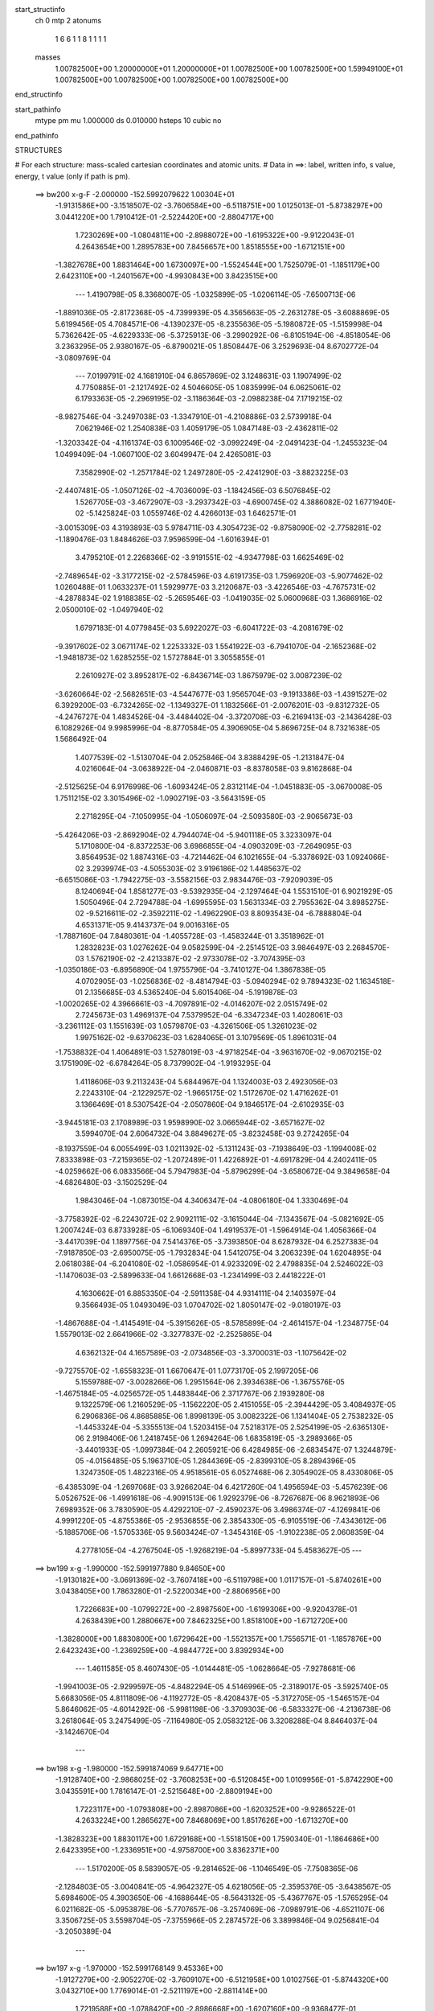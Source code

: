 start_structinfo
   ch         0
   mtp        2
   atonums
      1   6   6   1   1   8   1   1   1   1
   masses
     1.00782500E+00  1.20000000E+01  1.20000000E+01  1.00782500E+00  1.00782500E+00
     1.59949100E+01  1.00782500E+00  1.00782500E+00  1.00782500E+00  1.00782500E+00
end_structinfo

start_pathinfo
   mtype      pm
   mu         1.000000
   ds         0.010000
   hsteps     10
   cubic      no
end_pathinfo

STRUCTURES

# For each structure: mass-scaled cartesian coordinates and atomic units.
# Data in ==>: label, written info, s value, energy, t value (only if path is pm).

 ==>   bw200         x-g-F     -2.000000   -152.5992079622  1.00304E+01
   -1.9131586E+00   -3.1518507E-02   -3.7606584E+00   -6.5118751E+00    1.0125013E-01
   -5.8738297E+00    3.0441220E+00    1.7910412E-01   -2.5224420E+00   -2.8804717E+00
    1.7230269E+00   -1.0804811E+00   -2.8988072E+00   -1.6195322E+00   -9.9122043E-01
    4.2643654E+00    1.2895783E+00    7.8456657E+00    1.8518555E+00   -1.6712151E+00
   -1.3827678E+00    1.8831464E+00    1.6730097E+00   -1.5524544E+00    1.7525079E-01
   -1.1851179E+00    2.6423110E+00   -1.2401567E+00   -4.9930843E+00    3.8423515E+00
    ---
    1.4190798E-05    8.3368007E-05   -1.0325899E-05   -1.0206114E-05   -7.6500713E-06
   -1.8891036E-05   -2.8172368E-05   -4.7399939E-05    4.3565663E-05   -2.2631278E-05
   -3.6088869E-05    5.6199456E-05    4.7084571E-06   -4.1390237E-05   -8.2355636E-05
   -5.1980872E-05   -1.5159998E-04    5.7362642E-05   -4.6229333E-06   -5.3725913E-06
   -3.2990292E-06   -6.8105194E-06   -4.8518054E-06    3.2363295E-05    2.9380167E-05
   -6.8790021E-05    1.8508447E-06    3.2529693E-04    8.6702772E-04   -3.0809769E-04
    ---
    7.0199791E-02    4.1681910E-04    6.8657869E-02    3.1248631E-03    1.1907499E-02
    4.7750885E-01   -2.1217492E-02    4.5046605E-05    1.0835999E-04    6.0625061E-02
    6.1793363E-05   -2.2969195E-02   -3.1186364E-03   -2.0988238E-04    7.1719215E-02
   -8.9827546E-04   -3.2497038E-03   -1.3347910E-01   -4.2108886E-03    2.5739918E-04
    7.0621946E-02    1.2540838E-03    1.4059179E-05    1.0847148E-03   -2.4362811E-02
   -1.3203342E-04   -4.1161374E-03    6.1009546E-02   -3.0992249E-04   -2.0491423E-04
   -1.2455323E-04    1.0499409E-04   -1.0607100E-02    3.6049947E-04    2.4265081E-03
    7.3582990E-02   -1.2571784E-02    1.2497280E-05   -2.4241290E-03   -3.8823225E-03
   -2.4407481E-05   -1.0507126E-02   -4.7036009E-03   -1.1842456E-03    6.5076845E-02
    1.5267705E-03   -3.4672907E-03   -3.2937342E-03   -4.6900745E-02    4.3886082E-02
    1.6771940E-02   -5.1425824E-03    1.0559746E-02    4.4266013E-03    1.6462571E-01
   -3.0015309E-03    4.3193893E-03    5.9784711E-03    4.3054723E-02   -9.8758090E-02
   -2.7758281E-02   -1.1890476E-03    1.8484626E-03    7.9596599E-04   -1.6016394E-01
    3.4795210E-01    2.2268366E-02   -3.9191551E-02   -4.9347798E-03    1.6625469E-02
   -2.7489654E-02   -3.3177215E-02   -2.5784596E-03    4.6191735E-03    1.7596920E-03
   -5.9077462E-02    1.0260488E-01    1.0633237E-01    1.5929977E-03    3.2120687E-03
   -3.4226546E-03   -4.7675731E-02   -4.2878834E-02    1.9188385E-02   -5.2659546E-03
   -1.0419035E-02    5.0600968E-03    1.3686916E-02    2.0500010E-02   -1.0497940E-02
    1.6797183E-01    4.0779845E-03    5.6922027E-03   -6.6041722E-03   -4.2081679E-02
   -9.3917602E-02    3.0671174E-02    1.2253332E-03    1.5541922E-03   -6.7941070E-04
   -2.1652368E-02   -1.9481873E-02    1.6285255E-02    1.5727884E-01    3.3055855E-01
    2.2610927E-02    3.8952817E-02   -6.8436714E-03    1.8675979E-02    3.0087239E-02
   -3.6260664E-02   -2.5682651E-03   -4.5447677E-03    1.9565704E-03   -9.1913386E-03
   -1.4391527E-02    6.3929200E-03   -6.7324265E-02   -1.1349327E-01    1.1832566E-01
   -2.0076201E-03   -9.8312732E-05   -4.2476727E-04    1.4834526E-04   -3.4484402E-04
   -3.3720708E-03   -6.2169413E-03   -2.1436428E-03    6.1082926E-04    9.9985996E-04
   -8.8770584E-05    4.3906905E-04    5.8696725E-04    8.7321638E-05    1.5686492E-04
    1.4077539E-02   -1.5130704E-04    2.0525846E-04    3.8388429E-05   -1.2131847E-04
    4.0216064E-04   -3.0638922E-04   -2.0460871E-03   -8.8378058E-03    9.8162868E-04
   -2.5125625E-04    6.9176998E-06   -1.6093424E-05    2.8312114E-04   -1.0451883E-05
   -3.0670008E-05    1.7511215E-02    3.3015496E-02   -1.0902719E-03   -3.5643159E-05
    2.2718295E-04   -7.1050995E-04   -1.0506097E-04   -2.5093580E-03   -2.9065673E-03
   -5.4264206E-03   -2.8692904E-02    4.7944074E-04   -5.9401118E-05    3.3233097E-04
    5.1710800E-04   -8.8372253E-06    3.6986855E-04   -4.0903209E-03   -7.2649095E-03
    3.8564953E-02    1.8874316E-03   -4.7214462E-04    6.1021655E-04   -5.3378692E-03
    1.0924066E-02    3.2939974E-03   -4.5055303E-02    3.9196186E-02    1.4485637E-02
   -6.6515086E-03   -1.7942275E-03   -3.5582156E-03    2.9834476E-03   -7.9209039E-05
    8.1240694E-04    1.8581277E-03   -9.5392935E-04   -2.1297464E-04    1.5531510E-01
    6.9021929E-05    1.5050496E-04    2.7294788E-04   -1.6995595E-03    1.5631334E-03
    2.7955362E-04    3.8985275E-02   -9.5216611E-02   -2.3592211E-02   -1.4962290E-03
    8.8093543E-04   -6.7888804E-04    4.6531371E-05    9.4143737E-04    9.0016316E-05
   -1.7887160E-04    7.8480361E-04   -1.4055728E-03   -1.4583244E-01    3.3518962E-01
    1.2832823E-03    1.0276262E-04    9.0582599E-04   -2.2514512E-03    3.9846497E-03
    2.2684570E-03    1.5762190E-02   -2.4213387E-02   -2.9733078E-02   -3.7074395E-03
   -1.0350186E-03   -6.8956890E-04    1.9755796E-04   -3.7410127E-04    1.3867838E-05
    4.0702905E-03   -1.0256836E-02   -8.4814794E-03   -5.0940294E-02    9.7894323E-02
    1.1634518E-01    2.1356685E-03    4.5365240E-04    5.6015406E-04   -5.1919878E-03
   -1.0020265E-02    4.3966661E-03   -4.7097891E-02   -4.0146207E-02    2.0515749E-02
    2.7245673E-03    1.4969137E-04    7.5379952E-04   -6.3347234E-03    1.4028061E-03
   -3.2361112E-03    1.1551639E-03    1.0579870E-03   -4.3261506E-05    1.3261023E-02
    1.9975162E-02   -9.6370623E-03    1.6284065E-01    3.1079569E-05    1.8961031E-04
   -1.7538832E-04    1.4064891E-03    1.5278019E-03   -4.9718254E-04   -3.9631670E-02
   -9.0670215E-02    3.1751909E-02   -6.6784264E-05    8.7379902E-04   -1.9193295E-04
    1.4118606E-03    9.2113243E-04    5.6844967E-04    1.1324003E-03    2.4923056E-03
    2.2243310E-04   -2.1229257E-02   -1.9665175E-02    1.5172670E-02    1.4716262E-01
    3.1366469E-01    8.5307542E-04   -2.0507860E-04    9.1846517E-04   -2.6102935E-03
   -3.9445181E-03    2.1708989E-03    1.9598990E-02    3.0665944E-02   -3.6571627E-02
    3.5994070E-04    2.6064732E-04    3.8849627E-05   -3.8232458E-03    9.2724265E-04
   -8.1937559E-04    6.0055499E-03    1.0211392E-02   -5.1311243E-03   -7.1938649E-03
   -1.1994008E-02    7.8333898E-03   -7.2159365E-02   -1.2072489E-01    1.4226892E-01
   -4.6917829E-04    4.2402411E-05   -4.0259662E-06    6.0833566E-04    5.7947983E-04
   -5.8796299E-04   -3.6580672E-04    9.3849658E-04   -4.6826480E-03   -3.1502529E-04
    1.9843046E-04   -1.0873015E-04    4.3406347E-04   -4.0806180E-04    1.3330469E-04
   -3.7758392E-02   -6.2243072E-02    2.9092111E-02   -3.1615044E-04   -7.1343567E-04
   -5.0821692E-05    1.2007424E-03    6.8733928E-05   -6.1069340E-04    1.4919537E-01
   -1.5964914E-04    1.4056366E-04   -3.4417039E-04    1.1897756E-04    7.5414376E-05
   -3.7393850E-04    8.6287932E-04    6.2527383E-04   -7.9187850E-03   -2.6950075E-05
   -1.7932834E-04    1.5412075E-04    3.2063239E-04    1.6204895E-04    2.0618038E-04
   -6.2041080E-02   -1.0586954E-01    4.9233209E-02    2.4798835E-04    2.5246022E-03
   -1.1470603E-03   -2.5899633E-04    1.6612668E-03   -1.2341499E-03    2.4418222E-01
    4.1630662E-01    6.8853350E-04   -2.5911358E-04    4.9314111E-04    2.1403597E-04
    9.3566493E-05    1.0493049E-03    1.0704702E-02    1.8050147E-02   -9.0180197E-03
   -1.4867688E-04   -1.4145491E-04   -5.3915626E-05   -8.5785899E-04   -2.4614157E-04
   -1.2348775E-04    1.5579013E-02    2.6641966E-02   -3.3277837E-02   -2.2525865E-04
    4.6362132E-04    4.1657589E-03   -2.0734856E-03   -3.3700031E-03   -1.1075642E-02
   -9.7275570E-02   -1.6558323E-01    1.6670647E-01    1.0773170E-05    2.1997205E-06
    5.1559788E-07   -3.0028266E-06    1.2951564E-06    2.3934638E-06   -1.3675576E-05
   -1.4675184E-05   -4.0256572E-05    1.4483844E-06    2.3717767E-06    2.1939280E-08
    9.1322579E-06    1.2160529E-05   -1.1562220E-05    2.4151055E-05   -2.3944429E-05
    3.4084937E-05    6.2906836E-06    4.8685885E-06    1.8998139E-05    3.0082322E-06
    1.1341404E-05    2.7538232E-05   -1.4453324E-04   -5.3355513E-04    1.5203415E-04
    7.5218317E-05    2.5254199E-05   -2.6365130E-06    2.9198406E-06    1.2418745E-06
    1.2694264E-06    1.6835819E-05   -3.2989366E-05   -3.4401933E-05   -1.0997384E-04
    2.2605921E-06    6.4284985E-06   -2.6834547E-07    1.3244879E-05   -4.0156485E-05
    5.1963710E-05    1.2844369E-05   -2.8399310E-05    8.2894396E-05    1.3247350E-05
    1.4822316E-05    4.9518561E-05    6.0527468E-06    2.3054902E-05    8.4330806E-05
   -6.4385309E-04   -1.2697068E-03    3.9266204E-04    6.4217260E-04    1.4956594E-03
   -5.4576239E-06    5.0526752E-06   -1.4991618E-06   -4.9091513E-06    1.9292379E-06
   -8.7267687E-06    8.9621893E-06    7.6989352E-06    3.7830590E-05    4.4292210E-07
   -2.4590237E-06    3.4986374E-07   -4.1269841E-06    4.9991220E-05   -4.8755386E-05
   -2.9536855E-06    2.3854330E-05   -6.9105519E-06   -7.4343612E-06   -5.1885706E-06
   -1.5705336E-05    9.5603424E-07   -1.3454316E-05   -1.9102238E-05    2.0608359E-04
    4.2778105E-04   -4.2767504E-05   -1.9268219E-04   -5.8997733E-04    5.4583627E-05
    ---
 ==>   bw199           x-g     -1.990000   -152.5991977880  9.84650E+00
   -1.9130182E+00   -3.0691369E-02   -3.7607418E+00   -6.5119798E+00    1.0117157E-01
   -5.8740261E+00    3.0438405E+00    1.7863280E-01   -2.5220034E+00   -2.8806956E+00
    1.7226683E+00   -1.0799272E+00   -2.8987560E+00   -1.6199306E+00   -9.9204378E-01
    4.2638439E+00    1.2880667E+00    7.8462325E+00    1.8518100E+00   -1.6712720E+00
   -1.3828000E+00    1.8830800E+00    1.6729642E+00   -1.5521357E+00    1.7556571E-01
   -1.1857876E+00    2.6423243E+00   -1.2369259E+00   -4.9844772E+00    3.8392934E+00
    ---
    1.4611585E-05    8.4607430E-05   -1.0144481E-05   -1.0628664E-05   -7.9278681E-06
   -1.9941003E-05   -2.9299597E-05   -4.8482294E-05    4.5146996E-05   -2.3189017E-05
   -3.5925740E-05    5.6683056E-05    4.8111809E-06   -4.1192772E-05   -8.4208437E-05
   -5.3172705E-05   -1.5465157E-04    5.8646062E-05   -4.6014292E-06   -5.9981198E-06
   -3.3709303E-06   -6.5833327E-06   -4.2136738E-06    3.2618064E-05    3.2475499E-05
   -7.1164980E-05    2.0583212E-06    3.3208288E-04    8.8464037E-04   -3.1424670E-04
    ---
 ==>   bw198           x-g     -1.980000   -152.5991874069  9.64771E+00
   -1.9128740E+00   -2.9868025E-02   -3.7608253E+00   -6.5120845E+00    1.0109956E-01
   -5.8742290E+00    3.0435591E+00    1.7816147E-01   -2.5215648E+00   -2.8809194E+00
    1.7223117E+00   -1.0793808E+00   -2.8987086E+00   -1.6203252E+00   -9.9286522E-01
    4.2633224E+00    1.2865627E+00    7.8468069E+00    1.8517626E+00   -1.6713270E+00
   -1.3828323E+00    1.8830117E+00    1.6729168E+00   -1.5518150E+00    1.7590340E-01
   -1.1864686E+00    2.6423395E+00   -1.2336951E+00   -4.9758700E+00    3.8362371E+00
    ---
    1.5170200E-05    8.5839057E-05   -9.2814652E-06   -1.1046549E-05   -7.7508365E-06
   -2.1284803E-05   -3.0040841E-05   -4.9642327E-05    4.6218056E-05   -2.3595376E-05
   -3.6438567E-05    5.6984600E-05    4.3903650E-06   -4.1688644E-05   -8.5643132E-05
   -5.4367767E-05   -1.5765295E-04    6.0211682E-05   -5.0953878E-06   -5.7707657E-06
   -3.2574069E-06   -7.0989791E-06   -4.6521107E-06    3.3506725E-05    3.5598704E-05
   -7.3755966E-05    2.2874572E-06    3.3899846E-04    9.0256841E-04   -3.2050389E-04
    ---
 ==>   bw197           x-g     -1.970000   -152.5991768149  9.45336E+00
   -1.9127279E+00   -2.9052270E-02   -3.7609107E+00   -6.5121958E+00    1.0102756E-01
   -5.8744320E+00    3.0432710E+00    1.7769014E-01   -2.5211197E+00   -2.8811414E+00
    1.7219588E+00   -1.0788420E+00   -2.8986668E+00   -1.6207160E+00   -9.9368477E-01
    4.2628009E+00    1.2850588E+00    7.8473813E+00    1.8517151E+00   -1.6713839E+00
   -1.3828626E+00    1.8829415E+00    1.6728674E+00   -1.5514944E+00    1.7626385E-01
   -1.1871630E+00    2.6423546E+00   -1.2304625E+00   -4.9672647E+00    3.8331809E+00
    ---
    1.5774772E-05    8.6902722E-05   -9.5577328E-06   -1.1623980E-05   -7.4871803E-06
   -2.2241001E-05   -3.0924443E-05   -5.0383733E-05    4.7592781E-05   -2.3673306E-05
   -3.7147988E-05    5.7194925E-05    3.9783842E-06   -4.2196296E-05   -8.7282379E-05
   -5.5547784E-05   -1.6067544E-04    6.1611763E-05   -4.9808162E-06   -6.4408061E-06
   -3.3930479E-06   -7.7112419E-06   -5.4493683E-06    3.4486648E-05    3.8676982E-05
   -7.6694137E-05    2.4935606E-06    3.4604565E-04    9.2081683E-04   -3.2687092E-04
    ---
 ==>   bw196           x-g     -1.960000   -152.5991660067  9.26331E+00
   -1.9125781E+00   -2.8240309E-02   -3.7609979E+00   -6.5123071E+00    1.0095555E-01
   -5.8746414E+00    3.0429764E+00    1.7721227E-01   -2.5206745E+00   -2.8813633E+00
    1.7216117E+00   -1.0783127E+00   -2.8986289E+00   -1.6211011E+00   -9.9450243E-01
    4.2622795E+00    1.2835548E+00    7.8479557E+00    1.8516658E+00   -1.6714389E+00
   -1.3828930E+00    1.8828713E+00    1.6728200E+00   -1.5511719E+00    1.7664706E-01
   -1.1878687E+00    2.6423717E+00   -1.2272279E+00   -4.9586595E+00    3.8301266E+00
    ---
    1.6471879E-05    8.8190719E-05   -1.0021025E-05   -1.1984861E-05   -7.6778776E-06
   -2.3171710E-05   -3.2037976E-05   -5.1941899E-05    4.8867548E-05   -2.4446471E-05
   -3.6817976E-05    5.7614185E-05    3.8185117E-06   -4.2254087E-05   -8.8931330E-05
   -5.6766086E-05   -1.6375813E-04    6.3110058E-05   -5.4626191E-06   -5.9266057E-06
   -3.1376786E-06   -7.5689333E-06   -5.0254040E-06    3.5165899E-05    4.2011811E-05
   -7.9451789E-05    2.5748820E-06    3.5322738E-04    9.3939164E-04   -3.3335001E-04
    ---
 ==>   bw195           x-g     -1.950000   -152.5991549799  9.07750E+00
   -1.9124263E+00   -2.7434039E-02   -3.7610871E+00   -6.5124184E+00    1.0089009E-01
   -5.8748575E+00    3.0426819E+00    1.7674094E-01   -2.5202228E+00   -2.8815815E+00
    1.7212664E+00   -1.0777910E+00   -2.8985947E+00   -1.6214805E+00   -9.9532008E-01
    4.2617580E+00    1.2820508E+00    7.8485376E+00    1.8516165E+00   -1.6714958E+00
   -1.3829233E+00    1.8827992E+00    1.6727707E+00   -1.5508494E+00    1.7705304E-01
   -1.1885858E+00    2.6423907E+00   -1.2239915E+00   -4.9500561E+00    3.8270741E+00
    ---
    1.7055770E-05    8.9238646E-05   -1.0757474E-05   -1.2619321E-05   -7.4835502E-06
   -2.4008278E-05   -3.3052049E-05   -5.2606467E-05    5.0269783E-05   -2.4360026E-05
   -3.7793439E-05    5.7720050E-05    3.5886241E-06   -4.2243710E-05   -9.0757353E-05
   -5.8123774E-05   -1.6711051E-04    6.4736190E-05   -5.2701281E-06   -6.8739116E-06
   -3.4747495E-06   -8.2067169E-06   -5.8196306E-06    3.6127728E-05    4.5797044E-05
   -8.1717028E-05    2.5676423E-06    3.6054424E-04    9.5829344E-04   -3.3994102E-04
    ---
 ==>   bw194           x-g     -1.940000   -152.5991437289  8.89579E+00
   -1.9122726E+00   -2.6633461E-02   -3.7611763E+00   -6.5125297E+00    1.0082462E-01
   -5.8750800E+00    3.0423807E+00    1.7626307E-01   -2.5197711E+00   -2.8817997E+00
    1.7209249E+00   -1.0772788E+00   -2.8985644E+00   -1.6218562E+00   -9.9613394E-01
    4.2612365E+00    1.2805468E+00    7.8491195E+00    1.8515653E+00   -1.6715508E+00
   -1.3829518E+00    1.8827271E+00    1.6727214E+00   -1.5505269E+00    1.7748179E-01
   -1.1893162E+00    2.6424115E+00   -1.2207531E+00   -4.9414527E+00    3.8240236E+00
    ---
    1.7645402E-05    9.0456120E-05   -1.0806745E-05   -1.2967229E-05   -7.2710772E-06
   -2.5137285E-05   -3.4234831E-05   -5.4035295E-05    5.1562391E-05   -2.4648528E-05
   -3.8380389E-05    5.7839794E-05    3.1374465E-06   -4.2619153E-05   -9.2259329E-05
   -5.9401109E-05   -1.7036092E-04    6.6361301E-05   -5.7135995E-06   -6.3993236E-06
   -3.2391753E-06   -8.2629875E-06   -5.7364788E-06    3.6762924E-05    4.9360275E-05
   -8.4624342E-05    2.7971758E-06    3.6800129E-04    9.7753410E-04   -3.4664848E-04
    ---
 ==>   bw193           x-g     -1.930000   -152.5991322517  8.71811E+00
   -1.9121171E+00   -2.5838574E-02   -3.7612654E+00   -6.5126410E+00    1.0075916E-01
   -5.8753092E+00    3.0420796E+00    1.7578520E-01   -2.5193129E+00   -2.8820159E+00
    1.7205891E+00   -1.0767742E+00   -2.8985378E+00   -1.6222261E+00   -9.9694590E-01
    4.2607150E+00    1.2790428E+00    7.8497015E+00    1.8515121E+00   -1.6716078E+00
   -1.3829803E+00    1.8826531E+00    1.6726720E+00   -1.5502044E+00    1.7793330E-01
   -1.1900560E+00    2.6424324E+00   -1.2175147E+00   -4.9328512E+00    3.8209730E+00
    ---
    1.8159769E-05    9.1704969E-05   -1.0185384E-05   -1.3283732E-05   -7.4964601E-06
   -2.6627080E-05   -3.5316945E-05   -5.5243143E-05    5.3235729E-05   -2.5365916E-05
   -3.8033930E-05    5.8304528E-05    2.8817090E-06   -4.2572587E-05   -9.3936135E-05
   -6.0918295E-05   -1.7401090E-04    6.8013763E-05   -6.1346318E-06   -6.5127774E-06
   -3.2788649E-06   -8.5226861E-06   -5.6406378E-06    3.7349638E-05    5.3774539E-05
   -8.6335815E-05    2.4460072E-06    3.7559680E-04    9.9710770E-04   -3.5347006E-04
    ---
 ==>   bw192           x-g     -1.920000   -152.5991205429  8.54437E+00
   -1.9119596E+00   -2.5049378E-02   -3.7613565E+00   -6.5127588E+00    1.0070025E-01
   -5.8755383E+00    3.0417719E+00    1.7530733E-01   -2.5188547E+00   -2.8822303E+00
    1.7202552E+00   -1.0762790E+00   -2.8985151E+00   -1.6225922E+00   -9.9775407E-01
    4.2601935E+00    1.2775464E+00    7.8502910E+00    1.8514609E+00   -1.6716647E+00
   -1.3830068E+00    1.8825772E+00    1.6726227E+00   -1.5498800E+00    1.7840568E-01
   -1.1908111E+00    2.6424552E+00   -1.2142745E+00   -4.9242498E+00    3.8179244E+00
    ---
    1.8810886E-05    9.2914011E-05   -1.0683144E-05   -1.3931487E-05   -6.9736706E-06
   -2.7588969E-05   -3.6586385E-05   -5.6431748E-05    5.4565956E-05   -2.5082410E-05
   -3.9385869E-05    5.7992077E-05    2.5088855E-06   -4.3031002E-05   -9.5451062E-05
   -6.2081541E-05   -1.7708385E-04    6.9695335E-05   -5.9986737E-06   -7.0670624E-06
   -3.3410387E-06   -8.8901124E-06   -5.7992616E-06    3.8258718E-05    5.6951840E-05
   -9.0409128E-05    2.8968157E-06    3.8333884E-04    1.0170347E-03   -3.6041269E-04
    ---
 ==>   bw191           x-g     -1.910000   -152.5991085993  8.37446E+00
   -1.9117984E+00   -2.4267771E-02   -3.7614495E+00   -6.5128766E+00    1.0064133E-01
   -5.8757739E+00    3.0414643E+00    1.7482945E-01   -2.5183964E+00   -2.8824447E+00
    1.7199270E+00   -1.0757915E+00   -2.8984961E+00   -1.6229527E+00   -9.9856033E-01
    4.2596645E+00    1.2760500E+00    7.8508805E+00    1.8514078E+00   -1.6717197E+00
   -1.3830315E+00    1.8825014E+00    1.6725734E+00   -1.5495537E+00    1.7890082E-01
   -1.1915775E+00    2.6424779E+00   -1.2110323E+00   -4.9156502E+00    3.8148776E+00
    ---
    1.9616590E-05    9.4013481E-05   -1.1392655E-05   -1.4502597E-05   -6.9333391E-06
   -2.8574301E-05   -3.7543282E-05   -5.7821850E-05    5.5657216E-05   -2.5565470E-05
   -3.9534772E-05    5.8243707E-05    2.2546571E-06   -4.3000618E-05   -9.7165462E-05
   -6.3457115E-05   -1.8048324E-04    7.1492038E-05   -6.5723946E-06   -6.5838067E-06
   -2.9147837E-06   -9.3762466E-06   -6.1596992E-06    3.9417922E-05    6.0809459E-05
   -9.3586770E-05    3.0221481E-06    3.9122527E-04    1.0373087E-03   -3.6747443E-04
    ---
 ==>   bw190         x-g-F     -1.900000   -152.5990964159  8.20830E+00
   -1.9116352E+00   -2.3491855E-02   -3.7615443E+00   -6.5129945E+00    1.0058241E-01
   -5.8760161E+00    3.0411500E+00    1.7435158E-01   -2.5179317E+00   -2.8826572E+00
    1.7196045E+00   -1.0753115E+00   -2.8984828E+00   -1.6233113E+00   -9.9936281E-01
    4.2591354E+00    1.2745536E+00    7.8514700E+00    1.8513528E+00   -1.6717766E+00
   -1.3830561E+00    1.8824255E+00    1.6725241E+00   -1.5492274E+00    1.7941494E-01
   -1.1923610E+00    2.6425045E+00   -1.2077883E+00   -4.9070525E+00    3.8118328E+00
    ---
    2.0367243E-05    9.5170378E-05   -1.2310634E-05   -1.4612633E-05   -6.8503812E-06
   -2.9843566E-05   -3.8854195E-05   -5.9017361E-05    5.7243827E-05   -2.6388840E-05
   -3.8756222E-05    5.8835050E-05    1.1787794E-06   -4.4304307E-05   -9.8260868E-05
   -6.4354394E-05   -1.8311539E-04    7.2720387E-05   -6.8097639E-06   -6.9247399E-06
   -2.8608560E-06   -9.4594213E-06   -5.9992548E-06    4.0235517E-05    6.2718577E-05
   -1.0035101E-04    4.7705143E-06    3.9926303E-04    1.0579466E-03   -3.7466083E-04
    ---
    7.0204685E-02    4.1329538E-04    6.8574216E-02    2.7594325E-03    1.0273383E-02
    4.7759265E-01   -2.1215184E-02    4.8138767E-05    2.1029186E-04    6.0630652E-02
    6.9767451E-05   -2.2946234E-02   -2.6754649E-03   -1.9431037E-04    7.1719995E-02
   -7.9758204E-04   -2.8025434E-03   -1.3350041E-01   -4.2282660E-03    2.5923350E-04
    7.0606036E-02    1.2577496E-03    9.4476941E-06    1.0859852E-03   -2.4350128E-02
   -1.2821010E-04   -4.1265823E-03    6.0986560E-02   -2.6529286E-04   -2.0422663E-04
   -1.1809988E-04    1.0908872E-04   -1.0607419E-02    3.5735944E-04    2.4180007E-03
    7.3592921E-02   -1.2572246E-02    1.0415792E-05   -2.4345851E-03   -3.8844325E-03
   -2.2984298E-05   -1.0511933E-02   -4.6923442E-03   -1.1769390E-03    6.5079722E-02
    1.5149251E-03   -3.4222006E-03   -3.3070597E-03   -4.6999328E-02    4.3883186E-02
    1.6956563E-02   -5.1478517E-03    1.0534803E-02    4.4565744E-03    1.6496971E-01
   -3.0976034E-03    4.4465773E-03    6.0105499E-03    4.3048820E-02   -9.8468966E-02
   -2.7964025E-02   -1.1820764E-03    1.8353218E-03    7.9979792E-04   -1.6016368E-01
    3.4688328E-01    2.2298036E-02   -3.9142139E-02   -5.0526160E-03    1.6805794E-02
   -2.7694784E-02   -3.3362227E-02   -2.5933805E-03    4.6262472E-03    1.7802797E-03
   -5.9740399E-02    1.0336265E-01    1.0703793E-01    1.5703827E-03    3.1874686E-03
   -3.3984666E-03   -4.7643795E-02   -4.2951176E-02    1.8986232E-02   -5.2561317E-03
   -1.0433671E-02    5.0226814E-03    1.3704160E-02    2.0581699E-02   -1.0423112E-02
    1.6784078E-01    3.9900637E-03    5.5684841E-03   -6.5540025E-03   -4.2154082E-02
   -9.4232514E-02    3.0421518E-02    1.2333359E-03    1.5673994E-03   -6.7708539E-04
   -2.1602872E-02   -1.9489362E-02    1.6156902E-02    1.5752437E-01    3.3173164E-01
    2.2600614E-02    3.9027075E-02   -6.6995577E-03    1.8473892E-02    2.9832682E-02
   -3.5990004E-02   -2.5618229E-03   -4.5570173E-03    1.9450806E-03   -9.2605699E-03
   -1.4483497E-02    6.3840433E-03   -6.6581185E-02   -1.1257476E-01    1.1730986E-01
   -2.0051649E-03   -9.9632709E-05   -4.2705843E-04    1.5223095E-04   -3.3928857E-04
   -3.3693453E-03   -6.2048525E-03   -2.1363786E-03    5.9937822E-04    1.0030496E-03
   -8.9362473E-05    4.4073152E-04    5.8357537E-04    8.6196252E-05    1.5868913E-04
    1.3955114E-02   -1.4849017E-04    2.0494185E-04    3.8426662E-05   -1.2045451E-04
    4.0283566E-04   -3.0307564E-04   -2.0357544E-03   -8.8457482E-03    1.0088515E-03
   -2.5061851E-04    6.6976163E-06   -1.5913968E-05    2.8308461E-04   -1.0048580E-05
   -2.9418262E-05    1.7455949E-02    3.3163752E-02   -1.0886748E-03   -3.8598903E-05
    2.2686978E-04   -7.1101073E-04   -1.0257136E-04   -2.5067918E-03   -2.8917560E-03
   -5.4101654E-03   -2.8699706E-02    4.8146874E-04   -6.0408038E-05    3.3310678E-04
    5.1118633E-04   -8.3414139E-06    3.6599830E-04   -4.0489249E-03   -7.3081834E-03
    3.8556962E-02    1.8749012E-03   -4.7404216E-04    6.0562517E-04   -5.3417258E-03
    1.0915319E-02    3.3085973E-03   -4.5068961E-02    3.9194393E-02    1.4523825E-02
   -6.6448900E-03   -1.7823491E-03   -3.5749291E-03    2.9914150E-03   -7.7572418E-05
    8.1784722E-04    1.8551982E-03   -9.5120065E-04   -2.1207090E-04    1.5537500E-01
    6.7494498E-05    1.4702122E-04    2.7194150E-04   -1.6990939E-03    1.5580770E-03
    2.7728342E-04    3.8981813E-02   -9.5154449E-02   -2.3652367E-02   -1.4935989E-03
    8.8303061E-04   -6.7738274E-04    4.3671295E-05    9.4563976E-04    9.3958243E-05
   -1.8059808E-04    7.9329152E-04   -1.3936930E-03   -1.4582159E-01    3.3494961E-01
    1.2864138E-03    9.6791901E-05    9.0346558E-04   -2.2561962E-03    3.9867225E-03
    2.2784307E-03    1.5798588E-02   -2.4266505E-02   -2.9783969E-02   -3.7081334E-03
   -1.0330239E-03   -7.0192094E-04    2.0200088E-04   -3.7250111E-04    1.5221739E-05
    4.0755224E-03   -1.0249367E-02   -8.4916019E-03   -5.1089243E-02    9.8083560E-02
    1.1652695E-01    2.1468893E-03    4.5162916E-04    5.6874867E-04   -5.1983741E-03
   -1.0030980E-02    4.3767664E-03   -4.7102823E-02   -4.0170549E-02    2.0470917E-02
    2.7140245E-03    1.5095744E-04    7.5270219E-04   -6.3355355E-03    1.4155156E-03
   -3.2341786E-03    1.1558203E-03    1.0564715E-03   -4.2709936E-05    1.3267085E-02
    1.9992462E-02   -9.6210676E-03    1.6287034E-01    3.0229975E-05    1.9377393E-04
   -1.7595163E-04    1.4075858E-03    1.5321439E-03   -4.9715375E-04   -3.9649477E-02
   -9.0733163E-02    3.1682303E-02   -6.9903141E-05    8.6880638E-04   -1.8837987E-04
    1.4119839E-03    9.1945708E-04    5.7285190E-04    1.1252540E-03    2.4818261E-03
    2.3242485E-04   -2.1225886E-02   -1.9669509E-02    1.5140772E-02    1.4725530E-01
    3.1390649E-01    8.4773571E-04   -2.1232499E-04    9.2370231E-04   -2.6138983E-03
   -3.9472774E-03    2.1614951E-03    1.9560270E-02    3.0599717E-02   -3.6491300E-02
    3.5626177E-04    2.6073110E-04    3.7092410E-05   -3.8243355E-03    9.2847698E-04
   -8.1295622E-04    5.9945437E-03    1.0229389E-02   -5.1310496E-03   -7.2168655E-03
   -1.2020919E-02    7.8293303E-03   -7.1963045E-02   -1.2051550E-01    1.4201860E-01
   -4.7040715E-04    3.9437085E-05   -4.9860234E-07    6.0493210E-04    5.7692934E-04
   -5.8097628E-04   -3.6588955E-04    9.4829970E-04   -4.6474985E-03   -3.1504958E-04
    1.9772219E-04   -1.0988884E-04    4.3150331E-04   -4.0517045E-04    1.3288307E-04
   -3.7327513E-02   -6.2055471E-02    2.8870140E-02   -3.1299302E-04   -7.2316689E-04
   -5.7930007E-05    1.2012352E-03    6.0780714E-05   -5.8830066E-04    1.4750160E-01
   -1.6652443E-04    1.3998117E-04   -3.4277189E-04    1.2135957E-04    7.4585523E-05
   -3.7483195E-04    8.5377844E-04    6.2903297E-04   -7.9140246E-03   -2.8303489E-05
   -1.7975142E-04    1.5297907E-04    3.1831632E-04    1.6156388E-04    2.0544862E-04
   -6.1845223E-02   -1.0641234E-01    4.9301600E-02    2.4573868E-04    2.5333721E-03
   -1.1633590E-03   -2.5495408E-04    1.6669238E-03   -1.2572561E-03    2.4352058E-01
    4.1863135E-01    6.8545138E-04   -2.6025423E-04    4.9129104E-04    2.1210844E-04
    8.9248155E-05    1.0471515E-03    1.0651147E-02    1.8088124E-02   -9.0185495E-03
   -1.4732801E-04   -1.4021529E-04   -5.4513792E-05   -8.5151648E-04   -2.4497751E-04
   -1.2181190E-04    1.5445874E-02    2.6672156E-02   -3.3215992E-02   -2.2202042E-04
    4.6533334E-04    4.1855443E-03   -2.0740903E-03   -3.3522922E-03   -1.1074021E-02
   -9.6583029E-02   -1.6589408E-01    1.6644403E-01    1.2484408E-05    2.6206353E-06
    5.6801243E-07   -3.5511378E-06    1.5126283E-06    2.6903095E-06   -1.5827132E-05
   -1.7105585E-05   -4.6801028E-05    1.6508603E-06    2.7285473E-06    6.0390566E-08
    1.0378633E-05    1.4524797E-05   -1.4217855E-05    2.5887036E-05   -3.4640312E-05
    4.2603154E-05    7.2264848E-06    5.4219719E-06    2.2115428E-05    3.3341017E-06
    1.3210227E-05    3.1829382E-05   -1.5511188E-04   -6.2022946E-04    1.7410049E-04
    8.3775609E-05    2.9285870E-05   -2.8906953E-06    3.3185873E-06    1.2070810E-06
    1.3627451E-06    1.9515626E-05   -3.7982237E-05   -3.9652325E-05   -1.2762150E-04
    2.7751105E-06    7.4374303E-06   -3.0975559E-07    1.5952614E-05   -4.4615244E-05
    5.9223820E-05    4.8330002E-06   -4.9019876E-05    1.0381267E-04    1.5157485E-05
    1.6714720E-05    5.7236217E-05    7.0750512E-06    2.6413777E-05    9.7243025E-05
   -7.3613161E-04   -1.4550778E-03    4.4641779E-04    7.7352910E-04    1.7794266E-03
   -6.3175294E-06    5.8308434E-06   -1.7231541E-06   -5.5622719E-06    2.2902411E-06
   -1.0213887E-05    1.0241306E-05    8.6553908E-06    4.4041169E-05    3.9256807E-07
   -2.9160751E-06    4.8583692E-07   -5.6660288E-06    5.7143229E-05   -5.6520086E-05
   -4.0778013E-08    3.3752923E-05   -8.8480908E-06   -8.6100003E-06   -5.5850924E-06
   -1.8319499E-05    9.8201481E-07   -1.5761412E-05   -2.1273335E-05    2.3520478E-04
    4.9272034E-04   -3.8078428E-05   -2.3196896E-04   -7.0366628E-04    5.3952414E-05
    ---
 ==>   bw189           x-g     -1.890000   -152.5990839888  8.06028E+00
   -1.9114702E+00   -2.2719733E-02   -3.7616373E+00   -6.5131123E+00    1.0053004E-01
   -5.8762583E+00    3.0408358E+00    1.7387371E-01   -2.5174603E+00   -2.8828677E+00
    1.7192839E+00   -1.0748410E+00   -2.8984733E+00   -1.6236622E+00   -1.0001653E+00
    4.2586064E+00    1.2730571E+00    7.8520671E+00    1.8512978E+00   -1.6718335E+00
   -1.3830808E+00    1.8823477E+00    1.6724728E+00   -1.5489011E+00    1.7995561E-01
   -1.1931502E+00    2.6425311E+00   -1.2045442E+00   -4.8984567E+00    3.8087879E+00
    ---
    2.0969999E-05    9.6333098E-05   -1.2521619E-05   -1.5051865E-05   -6.5687846E-06
   -3.0988741E-05   -4.0029618E-05   -6.0032630E-05    5.8784491E-05   -2.6565287E-05
   -3.9390811E-05    5.8702112E-05    5.2253578E-07   -4.4709970E-05   -9.9903237E-05
   -6.5915481E-05   -1.8683431E-04    7.4537142E-05   -6.8625836E-06   -7.4491929E-06
   -3.0428274E-06   -9.9872568E-06   -6.4869722E-06    4.1144717E-05    6.7136408E-05
   -1.0309755E-04    4.7317220E-06    4.0744644E-04    1.0789300E-03   -3.8196526E-04
    ---
 ==>   bw188           x-g     -1.880000   -152.5990713115  7.90077E+00
   -1.9113032E+00   -2.1955199E-02   -3.7617321E+00   -6.5132367E+00    1.0047768E-01
   -5.8765071E+00    3.0405151E+00    1.7338929E-01   -2.5169890E+00   -2.8830783E+00
    1.7189671E+00   -1.0743800E+00   -2.8984676E+00   -1.6240094E+00   -1.0009659E+00
    4.2580774E+00    1.2715607E+00    7.8526641E+00    1.8512409E+00   -1.6718885E+00
   -1.3831055E+00    1.8822699E+00    1.6724216E+00   -1.5485748E+00    1.8051716E-01
   -1.1939508E+00    2.6425595E+00   -1.2012983E+00   -4.8898609E+00    3.8057450E+00
    ---
    2.1664904E-05    9.7440853E-05   -1.2942562E-05   -1.5638693E-05   -6.2832095E-06
   -3.2076579E-05   -4.1238670E-05   -6.1758007E-05    6.0292165E-05   -2.6762205E-05
   -3.9929370E-05    5.8539558E-05    9.0578298E-08   -4.4992528E-05   -1.0163397E-04
   -6.7439360E-05   -1.9049858E-04    7.6402698E-05   -7.4198352E-06   -6.7224656E-06
   -2.8609027E-06   -9.8794876E-06   -6.1335577E-06    4.1731672E-05    7.1450007E-05
   -1.0624983E-04    4.8270533E-06    4.1578405E-04    1.1002814E-03   -3.8939596E-04
    ---
 ==>   bw187           x-g     -1.870000   -152.5990583823  7.74479E+00
   -1.9111344E+00   -2.1196357E-02   -3.7618289E+00   -6.5133611E+00    1.0042531E-01
   -5.8767624E+00    3.0401943E+00    1.7291142E-01   -2.5165111E+00   -2.8832870E+00
    1.7186541E+00   -1.0739266E+00   -2.8984657E+00   -1.6243490E+00   -1.0017626E+00
    4.2575483E+00    1.2700643E+00    7.8532611E+00    1.8511839E+00   -1.6719454E+00
   -1.3831282E+00    1.8821902E+00    1.6723704E+00   -1.5482466E+00    1.8110146E-01
   -1.1947609E+00    2.6425880E+00   -1.1980504E+00   -4.8812671E+00    3.8027039E+00
    ---
    2.2340092E-05    9.8634438E-05   -1.3612549E-05   -1.6344728E-05   -6.4140221E-06
   -3.3213976E-05   -4.2351538E-05   -6.2703146E-05    6.2080693E-05   -2.7077924E-05
   -4.0280382E-05    5.8593860E-05   -6.8051455E-08   -4.4359638E-05   -1.0352608E-04
   -6.9180411E-05   -1.9460599E-04    7.8225634E-05   -7.5097454E-06   -7.3207169E-06
   -2.9740503E-06   -1.0372451E-05   -6.6010109E-06    4.2741672E-05    7.6553948E-05
   -1.0829847E-04    4.4843685E-06    4.2427450E-04    1.1219962E-03   -3.9695137E-04
    ---
 ==>   bw186           x-g     -1.860000   -152.5990451977  7.59227E+00
   -1.9109636E+00   -2.0445104E-02   -3.7619256E+00   -6.5134854E+00    1.0037948E-01
   -5.8770243E+00    3.0398670E+00    1.7243354E-01   -2.5160333E+00   -2.8834938E+00
    1.7183467E+00   -1.0734808E+00   -2.8984676E+00   -1.6246848E+00   -1.0025575E+00
    4.2570193E+00    1.2685754E+00    7.8538582E+00    1.8511270E+00   -1.6720024E+00
   -1.3831510E+00    1.8821087E+00    1.6723192E+00   -1.5479184E+00    1.8170664E-01
   -1.1955842E+00    2.6426183E+00   -1.1948007E+00   -4.8726751E+00    3.7996647E+00
    ---
    2.3009708E-05    9.9567834E-05   -1.3599305E-05   -1.6776927E-05   -6.2632875E-06
   -3.4660096E-05   -4.3744137E-05   -6.3650232E-05    6.3868423E-05   -2.7490562E-05
   -4.0335143E-05    5.8844629E-05   -6.0324219E-07   -4.4545775E-05   -1.0526190E-04
   -7.0642996E-05   -1.9826114E-04    7.9908651E-05   -7.2939247E-06   -8.2424159E-06
   -3.2194850E-06   -1.0897792E-05   -7.0683184E-06    4.3815737E-05    8.0615973E-05
   -1.1238467E-04    4.9284926E-06    4.3292357E-04    1.1440882E-03   -4.0463590E-04
    ---
 ==>   bw185           x-g     -1.850000   -152.5990317511  7.44311E+00
   -1.9107910E+00   -1.9699541E-02   -3.7620224E+00   -6.5136098E+00    1.0033366E-01
   -5.8772861E+00    3.0395397E+00    1.7194912E-01   -2.5155554E+00   -2.8836987E+00
    1.7180432E+00   -1.0730445E+00   -2.8984752E+00   -1.6250167E+00   -1.0033486E+00
    4.2564827E+00    1.2670865E+00    7.8544628E+00    1.8510682E+00   -1.6720574E+00
   -1.3831719E+00    1.8820271E+00    1.6722698E+00   -1.5475902E+00    1.8233269E-01
   -1.1964170E+00    2.6426506E+00   -1.1915491E+00   -4.8640850E+00    3.7966275E+00
    ---
    2.3692768E-05    1.0064098E-04   -1.3732973E-05   -1.7120661E-05   -5.9234089E-06
   -3.5963163E-05   -4.4978465E-05   -6.5499714E-05    6.5263717E-05   -2.7904090E-05
   -4.0563619E-05    5.8768900E-05   -1.5483443E-06   -4.5224464E-05   -1.0682627E-04
   -7.2366432E-05   -2.0227311E-04    8.1996409E-05   -8.0595906E-06   -7.5249800E-06
   -2.8496194E-06   -1.0836526E-05   -6.3290755E-06    4.4401627E-05    8.5498809E-05
   -1.1528578E-04    4.9251209E-06    4.4173185E-04    1.1665586E-03   -4.1244998E-04
    ---
 ==>   bw184           x-g     -1.840000   -152.5990180376  7.29721E+00
   -1.9106165E+00   -1.8959670E-02   -3.7621210E+00   -6.5137407E+00    1.0028784E-01
   -5.8775545E+00    3.0392058E+00    1.7147125E-01   -2.5150710E+00   -2.8839036E+00
    1.7177435E+00   -1.0726176E+00   -2.8984866E+00   -1.6253411E+00   -1.0041359E+00
    4.2559461E+00    1.2655977E+00    7.8550675E+00    1.8510094E+00   -1.6721124E+00
   -1.3831927E+00    1.8819436E+00    1.6722167E+00   -1.5472601E+00    1.8297960E-01
   -1.1972612E+00    2.6426828E+00   -1.1882955E+00   -4.8554968E+00    3.7935902E+00
    ---
    2.4439752E-05    1.0187947E-04   -1.4098786E-05   -1.7772188E-05   -6.0403062E-06
   -3.7230606E-05   -4.6147996E-05   -6.6407260E-05    6.6899748E-05   -2.8285077E-05
   -4.0780237E-05    5.8724050E-05   -1.8829925E-06   -4.4700465E-05   -1.0865598E-04
   -7.4088225E-05   -2.0637285E-04    8.3923064E-05   -8.1071363E-06   -7.8523791E-06
   -2.9449620E-06   -1.1544576E-05   -7.4210355E-06    4.5722943E-05    9.0395244E-05
   -1.1840002E-04    4.9378409E-06    4.5070274E-04    1.1894139E-03   -4.2039558E-04
    ---
 ==>   bw183           x-g     -1.830000   -152.5990040512  7.15451E+00
   -1.9104400E+00   -1.8227388E-02   -3.7622197E+00   -6.5138717E+00    1.0024856E-01
   -5.8778294E+00    3.0388720E+00    1.7098683E-01   -2.5145865E+00   -2.8841047E+00
    1.7174494E+00   -1.0721984E+00   -2.8984999E+00   -1.6256618E+00   -1.0049194E+00
    4.2554095E+00    1.2641088E+00    7.8556721E+00    1.8509487E+00   -1.6721693E+00
   -1.3832136E+00    1.8818582E+00    1.6721655E+00   -1.5469300E+00    1.8364548E-01
   -1.1981168E+00    2.6427151E+00   -1.1850401E+00   -4.8469086E+00    3.7905548E+00
    ---
    2.5235617E-05    1.0293257E-04   -1.3791508E-05   -1.8441494E-05   -5.7733856E-06
   -3.8843773E-05   -4.7304471E-05   -6.7825506E-05    6.8614199E-05   -2.8521874E-05
   -4.1018788E-05    5.8711666E-05   -2.3415375E-06   -4.4943089E-05   -1.1024209E-04
   -7.5757392E-05   -2.1034776E-04    8.5885172E-05   -8.4554571E-06   -8.0249023E-06
   -2.9091609E-06   -1.2133710E-05   -7.5108160E-06    4.6780117E-05    9.5043832E-05
   -1.2215223E-04    5.0514299E-06    4.5984081E-04    1.2126646E-03   -4.2847709E-04
    ---
 ==>   bw182           x-g     -1.820000   -152.5989897894  7.01495E+00
   -1.9102617E+00   -1.7502693E-02   -3.7623202E+00   -6.5140026E+00    1.0020928E-01
   -5.8781044E+00    3.0385316E+00    1.7050241E-01   -2.5140956E+00   -2.8843038E+00
    1.7171592E+00   -1.0717886E+00   -2.8985170E+00   -1.6259786E+00   -1.0056991E+00
    4.2548729E+00    1.2626199E+00    7.8562767E+00    1.8508880E+00   -1.6722243E+00
   -1.3832345E+00    1.8817729E+00    1.6721143E+00   -1.5465980E+00    1.8433223E-01
   -1.1989819E+00    2.6427492E+00   -1.1817828E+00   -4.8383223E+00    3.7875214E+00
    ---
    2.5945402E-05    1.0398089E-04   -1.4578720E-05   -1.8988318E-05   -5.4184214E-06
   -4.0059258E-05   -4.8756775E-05   -6.9331674E-05    7.0575918E-05   -2.8585121E-05
   -4.1399438E-05    5.8487648E-05   -2.8927788E-06   -4.5370037E-05   -1.1185072E-04
   -7.7507857E-05   -2.1448879E-04    8.7727203E-05   -8.6985487E-06   -8.0318678E-06
   -2.9538856E-06   -1.2334199E-05   -7.4054096E-06    4.7728686E-05    9.9959110E-05
   -1.2566552E-04    5.0703560E-06    4.6914558E-04    1.2363081E-03   -4.3669327E-04
    ---
 ==>   bw181           x-g     -1.810000   -152.5989752475  6.87845E+00
   -1.9100815E+00   -1.6783690E-02   -3.7624208E+00   -6.5141335E+00    1.0017000E-01
   -5.8783859E+00    3.0381912E+00    1.7002454E-01   -2.5136046E+00   -2.8845011E+00
    1.7168727E+00   -1.0713864E+00   -2.8985378E+00   -1.6262878E+00   -1.0064751E+00
    4.2543363E+00    1.2611311E+00    7.8568888E+00    1.8508273E+00   -1.6722793E+00
   -1.3832534E+00    1.8816875E+00    1.6720631E+00   -1.5462660E+00    1.8503796E-01
   -1.1998584E+00    2.6427834E+00   -1.1785235E+00   -4.8297379E+00    3.7844898E+00
    ---
    2.6717788E-05    1.0513372E-04   -1.4671025E-05   -1.9649562E-05   -5.4965331E-06
   -4.1521479E-05   -5.0154166E-05   -7.0410464E-05    7.2267090E-05   -2.8788534E-05
   -4.1603481E-05    5.8454916E-05   -3.2042282E-06   -4.4866529E-05   -1.1365497E-04
   -7.9249284E-05   -2.1869488E-04    8.9801110E-05   -8.8065106E-06   -8.5250504E-06
   -3.0048584E-06   -1.2789175E-05   -7.8602608E-06    4.8880604E-05    1.0482969E-04
   -1.2946790E-04    5.2007204E-06    4.7862150E-04    1.2603545E-03   -4.4504736E-04
    ---
 ==>   bw180         x-g-F     -1.800000   -152.5989604204  6.74495E+00
   -1.9098994E+00   -1.6072276E-02   -3.7625232E+00   -6.5142644E+00    1.0013727E-01
   -5.8786674E+00    3.0378508E+00    1.6954012E-01   -2.5131136E+00   -2.8846965E+00
    1.7165919E+00   -1.0709918E+00   -2.8985644E+00   -1.6265951E+00   -1.0072472E+00
    4.2537997E+00    1.2596422E+00    7.8575010E+00    1.8507666E+00   -1.6723343E+00
   -1.3832724E+00    1.8816002E+00    1.6720118E+00   -1.5459340E+00    1.8575886E-01
   -1.2007500E+00    2.6428194E+00   -1.1752624E+00   -4.8211554E+00    3.7814601E+00
    ---
    2.7520365E-05    1.0605044E-04   -1.5823251E-05   -2.0027621E-05   -4.9068464E-06
   -4.2762660E-05   -5.1458050E-05   -7.1886258E-05    7.3899845E-05   -2.9064582E-05
   -4.1774811E-05    5.8356693E-05   -4.4693430E-06   -4.6100318E-05   -1.1496269E-04
   -8.0554646E-05   -2.2208251E-04    9.1523557E-05   -9.1347242E-06   -8.4718884E-06
   -2.8308060E-06   -1.3305409E-05   -8.0092304E-06    4.9971906E-05    1.0776353E-04
   -1.3679544E-04    6.7779840E-06    4.8827478E-04    1.2848196E-03   -4.5354488E-04
    ---
    7.0212628E-02    4.1103481E-04    6.8511319E-02    2.3432478E-03    8.7725326E-03
    4.7765087E-01   -2.1213102E-02    5.0286604E-05    3.2637234E-04    6.0637267E-02
    7.6454994E-05   -2.2929016E-02   -2.2684076E-03   -1.7800139E-04    7.1721741E-02
   -6.8283139E-04   -2.3916749E-03   -1.3351407E-01   -4.2487142E-03    2.6140800E-04
    7.0586196E-02    1.2614514E-03    5.3024448E-06    1.0873664E-03   -2.4335205E-02
   -1.2350851E-04   -4.1385481E-03    6.0955351E-02   -2.2464205E-04   -2.0357403E-04
   -1.1232877E-04    1.1358739E-04   -1.0607722E-02    3.5438215E-04    2.4049966E-03
    7.3607297E-02   -1.2572535E-02    9.6486280E-06   -2.4466503E-03   -3.8858916E-03
   -2.0942236E-05   -1.0517083E-02   -4.6779197E-03   -1.1710699E-03    6.5084344E-02
    1.4996151E-03   -3.3729009E-03   -3.3173764E-03   -4.7088705E-02    4.3881806E-02
    1.7120971E-02   -5.1516549E-03    1.0510947E-02    4.4831038E-03    1.6527997E-01
   -3.1867611E-03    4.5632465E-03    6.0404885E-03    4.3044501E-02   -9.8212710E-02
   -2.8144260E-02   -1.1751678E-03    1.8226281E-03    8.0284160E-04   -1.6016669E-01
    3.4593481E-01    2.2323119E-02   -3.9099760E-02   -5.1573423E-03    1.6965406E-02
   -2.7873362E-02   -3.3525434E-02   -2.6073524E-03    4.6346413E-03    1.7999931E-03
   -6.0328739E-02    1.0402487E-01    1.0766209E-01    1.5465359E-03    3.1573708E-03
   -3.3758472E-03   -4.7631539E-02   -4.3028886E-02    1.8802055E-02   -5.2461019E-03
   -1.0444821E-02    4.9879342E-03    1.3723695E-02    2.0656227E-02   -1.0351219E-02
    1.6777599E-01    3.9112555E-03    5.4536661E-03   -6.5079955E-03   -4.2230793E-02
   -9.4511797E-02    3.0180219E-02    1.2409463E-03    1.5802864E-03   -6.7572170E-04
   -2.1563913E-02   -1.9495351E-02    1.6036367E-02    1.5778764E-01    3.3277311E-01
    2.2596121E-02    3.9093130E-02   -6.5637480E-03    1.8289087E-02    2.9586300E-02
   -3.5736248E-02   -2.5569979E-03   -4.5700065E-03    1.9361947E-03   -9.3238464E-03
   -1.4562406E-02    6.3714852E-03   -6.5902980E-02   -1.1168799E-01    1.1635827E-01
   -2.0024474E-03   -1.0029701E-04   -4.2981698E-04    1.5686611E-04   -3.3367781E-04
   -3.3659026E-03   -6.1879448E-03   -2.1266096E-03    5.8150472E-04    1.0056124E-03
   -8.9941102E-05    4.4255237E-04    5.8098857E-04    8.5093645E-05    1.6129913E-04
    1.3783463E-02   -1.4539490E-04    2.0472067E-04    3.8293403E-05   -1.1994523E-04
    4.0362107E-04   -2.9981719E-04   -2.0220052E-03   -8.8584570E-03    1.0397531E-03
   -2.4995720E-04    6.2517281E-06   -1.5772079E-05    2.8311320E-04   -9.6179872E-06
   -2.8054198E-05    1.7373131E-02    3.3361890E-02   -1.0865011E-03   -4.1098115E-05
    2.2665116E-04   -7.1192584E-04   -1.0053808E-04   -2.5032935E-03   -2.8732178E-03
   -5.3957873E-03   -2.8706730E-02    4.8276841E-04   -6.1615322E-05    3.3359504E-04
    5.0475893E-04   -7.5389639E-06    3.6169890E-04   -3.9922479E-03   -7.3635597E-03
    3.8549617E-02    1.8639061E-03   -4.7591808E-04    6.0196171E-04   -5.3452297E-03
    1.0907080E-02    3.3224970E-03   -4.5083082E-02    3.9193821E-02    1.4562375E-02
   -6.6384650E-03   -1.7711275E-03   -3.5914285E-03    2.9978926E-03   -7.6582181E-05
    8.2310398E-04    1.8516303E-03   -9.4885106E-04   -2.1126857E-04    1.5543607E-01
    6.5925475E-05    1.4402553E-04    2.7097535E-04   -1.6983085E-03    1.5529532E-03
    2.7485736E-04    3.8978522E-02   -9.5091647E-02   -2.3714981E-02   -1.4901682E-03
    8.8516375E-04   -6.7591540E-04    4.1398775E-05    9.4893457E-04    9.7817485E-05
   -1.8132656E-04    8.0035497E-04   -1.3798142E-03   -1.4581367E-01    3.3470750E-01
    1.2888151E-03    9.1457499E-05    9.0171125E-04   -2.2612470E-03    3.9889104E-03
    2.2877335E-03    1.5835237E-02   -2.4319173E-02   -2.9837507E-02   -3.7093333E-03
   -1.0307906E-03   -7.1397827E-04    2.0576231E-04   -3.7063116E-04    1.6053395E-05
    4.0814292E-03   -1.0242395E-02   -8.5020152E-03   -5.1237391E-02    9.8274351E-02
    1.1671529E-01    2.1571985E-03    4.4964383E-04    5.7711283E-04   -5.2074095E-03
   -1.0042136E-02    4.3572453E-03   -4.7106212E-02   -4.0194667E-02    2.0426822E-02
    2.7045045E-03    1.5168565E-04    7.5216426E-04   -6.3361954E-03    1.4280408E-03
   -3.2348402E-03    1.1572695E-03    1.0559196E-03   -4.3405561E-05    1.3273249E-02
    2.0009441E-02   -9.6061696E-03    1.6290140E-01    2.9614995E-05    1.9763637E-04
   -1.7646741E-04    1.4089066E-03    1.5363675E-03   -4.9670726E-04   -3.9665627E-02
   -9.0795356E-02    3.1612441E-02   -7.2486676E-05    8.6435498E-04   -1.8517737E-04
    1.4123309E-03    9.1792436E-04    5.7747850E-04    1.1177607E-03    2.4709041E-03
    2.4324536E-04   -2.1222716E-02   -1.9672756E-02    1.5109133E-02    1.4734485E-01
    3.1414462E-01    8.4266902E-04   -2.1924512E-04    9.2860159E-04   -2.6177984E-03
   -3.9492863E-03    2.1528084E-03    1.9523595E-02    3.0533250E-02   -3.6411339E-02
    3.5280605E-04    2.6069099E-04    3.5621279E-05   -3.8246010E-03    9.2955379E-04
   -8.0692132E-04    5.9777371E-03    1.0250588E-02   -5.1329329E-03   -7.2416172E-03
   -1.2049743E-02    7.8247030E-03   -7.1759945E-02   -1.2031165E-01    1.4177475E-01
   -4.7123525E-04    3.5417769E-05    4.2944769E-06    6.0035973E-04    5.7362394E-04
   -5.7253401E-04   -3.6705050E-04    9.6055841E-04   -4.5994945E-03   -3.1534919E-04
    1.9637574E-04   -1.1134195E-04    4.2685381E-04   -4.0195705E-04    1.3161351E-04
   -3.6719723E-02   -6.1765838E-02    2.8575641E-02   -3.0816102E-04   -7.3668980E-04
   -6.5737031E-05    1.2006672E-03    4.9833616E-05   -5.5576129E-04    1.4510928E-01
   -1.7430651E-04    1.3966602E-04   -3.4084090E-04    1.2438283E-04    7.3121261E-05
   -3.7542860E-04    8.4217161E-04    6.3544844E-04   -7.9157860E-03   -3.0567837E-05
   -1.7943788E-04    1.5097458E-04    3.1601271E-04    1.6128671E-04    2.0472583E-04
   -6.1545179E-02   -1.0712762E-01    4.9417589E-02    2.4326101E-04    2.5471243E-03
   -1.1833944E-03   -2.4990745E-04    1.6740980E-03   -1.2888867E-03    2.4245911E-01
    4.2163676E-01    6.8104637E-04   -2.6161982E-04    4.8873117E-04    2.1012301E-04
    8.3891282E-05    1.0436389E-03    1.0575209E-02    1.8137815E-02   -9.0209563E-03
   -1.4468773E-04   -1.3890083E-04   -5.4838895E-05   -8.4485951E-04   -2.4323640E-04
   -1.1952550E-04    1.5274655E-02    2.6732139E-02   -3.3155717E-02   -2.1704891E-04
    4.6849782E-04    4.2118483E-03   -2.0769815E-03   -3.3327876E-03   -1.1071253E-02
   -9.5661828E-02   -1.6636441E-01    1.6618671E-01    1.4428043E-05    3.0986898E-06
    6.2936638E-07   -4.1844918E-06    1.7639320E-06    3.0208060E-06   -1.8246874E-05
   -1.9886880E-05   -5.4287601E-05    1.8757154E-06    3.1301547E-06    1.1003602E-07
    1.1713341E-05    1.7206334E-05   -1.7333263E-05    2.7011811E-05   -4.9128471E-05
    5.3348887E-05    8.2792191E-06    6.0094094E-06    2.5643164E-05    3.6440849E-06
    1.5316445E-05    3.6690363E-05   -1.6281150E-04   -7.1468176E-04    1.9691239E-04
    9.2663531E-05    3.3800401E-05   -3.1809981E-06    3.7878320E-06    1.1319802E-06
    1.4263044E-06    2.2545812E-05   -4.3434138E-05   -4.5456276E-05   -1.4742839E-04
    3.3881294E-06    8.5565588E-06   -3.5882776E-07    1.8988055E-05   -4.9240090E-05
    6.7095189E-05   -7.7851739E-06   -7.7851471E-05    1.3000677E-04    1.7258184E-05
    1.8725623E-05    6.5767102E-05    8.1546463E-06    3.0018999E-05    1.1155876E-04
   -8.3278043E-04   -1.6487053E-03    5.0044414E-04    9.2817463E-04    2.1059015E-03
   -7.2784372E-06    6.7158321E-06   -1.9907344E-06   -6.2740872E-06    2.7202260E-06
   -1.1916699E-05    1.1633083E-05    9.6654325E-06    5.1064199E-05    3.0806360E-07
   -3.4397751E-06    6.5884184E-07   -7.5065997E-06    6.4937478E-05   -6.5160719E-05
    4.4104133E-06    4.6962314E-05   -1.1370541E-05   -9.9560550E-06   -5.9364010E-06
   -2.1231497E-05    9.9734884E-07   -1.8374097E-05   -2.3460379E-05    2.6565469E-04
    5.6156277E-04   -2.8934717E-05   -2.7828114E-04   -8.3529291E-04    5.0333817E-05
    ---
 ==>   bw179           x-g     -1.790000   -152.5989453033  6.62555E+00
   -1.9097153E+00   -1.5366553E-02   -3.7626257E+00   -6.5143953E+00    1.0010454E-01
   -5.8789554E+00    3.0375038E+00    1.6905570E-01   -2.5126161E+00   -2.8848920E+00
    1.7163149E+00   -1.0706067E+00   -2.8985928E+00   -1.6268949E+00   -1.0080174E+00
    4.2532556E+00    1.2581533E+00    7.8581132E+00    1.8507040E+00   -1.6723894E+00
   -1.3832914E+00    1.8815130E+00    1.6719606E+00   -1.5456001E+00    1.8650252E-01
   -1.2016455E+00    2.6428555E+00   -1.1720013E+00   -4.8125748E+00    3.7784323E+00
    ---
    2.8226732E-05    1.0708795E-04   -1.6276515E-05   -2.0439569E-05   -4.8780333E-06
   -4.4127816E-05   -5.2976585E-05   -7.3384744E-05    7.5815442E-05   -2.9632053E-05
   -4.1594404E-05    5.8327805E-05   -4.9372501E-06   -4.5897546E-05   -1.1675406E-04
   -8.2471155E-05   -2.2653165E-04    9.3568686E-05   -9.3934166E-06   -8.5933089E-06
   -2.8789612E-06   -1.3532209E-05   -7.8696992E-06    5.0944454E-05    1.1305130E-04
   -1.4029864E-04    6.7134152E-06    4.9809789E-04    1.3096798E-03   -4.6217795E-04
    ---
 ==>   bw178           x-g     -1.780000   -152.5989298909  6.49740E+00
   -1.9095294E+00   -1.4668418E-02   -3.7627281E+00   -6.5145263E+00    1.0007181E-01
   -5.8792434E+00    3.0371569E+00    1.6857128E-01   -2.5121186E+00   -2.8850855E+00
    1.7160418E+00   -1.0702292E+00   -2.8986270E+00   -1.6271908E+00   -1.0087838E+00
    4.2527114E+00    1.2566645E+00    7.8587254E+00    1.8506414E+00   -1.6724425E+00
   -1.3833104E+00    1.8814238E+00    1.6719094E+00   -1.5452662E+00    1.8726516E-01
   -1.2025504E+00    2.6428934E+00   -1.1687383E+00   -4.8039961E+00    3.7754046E+00
    ---
    2.8976291E-05    1.0805817E-04   -1.6887781E-05   -2.0729295E-05   -4.7118838E-06
   -4.5418246E-05   -5.4301023E-05   -7.4902748E-05    7.7550281E-05   -3.0235680E-05
   -4.1412636E-05    5.8266523E-05   -5.8861695E-06   -4.6141722E-05   -1.1846965E-04
   -8.4449331E-05   -2.3105934E-04    9.5612123E-05   -9.9589702E-06   -8.1542282E-06
   -2.7045824E-06   -1.3973015E-05   -8.0566257E-06    5.2053850E-05    1.1830947E-04
   -1.4403497E-04    6.9195994E-06    5.0809961E-04    1.3349584E-03   -4.7095392E-04
    ---
 ==>   bw177           x-g     -1.770000   -152.5989141780  6.37205E+00
   -1.9093416E+00   -1.3975975E-02   -3.7628305E+00   -6.5146637E+00    1.0004563E-01
   -5.8795380E+00    3.0368034E+00    1.6808686E-01   -2.5116146E+00   -2.8852771E+00
    1.7157724E+00   -1.0698611E+00   -2.8986630E+00   -1.6274811E+00   -1.0095465E+00
    4.2521672E+00    1.2551756E+00    7.8593375E+00    1.8505788E+00   -1.6724975E+00
   -1.3833293E+00    1.8813327E+00    1.6718582E+00   -1.5449304E+00    1.8804487E-01
   -1.2034648E+00    2.6429314E+00   -1.1654733E+00   -4.7954193E+00    3.7723787E+00
    ---
    2.9794569E-05    1.0905174E-04   -1.6818912E-05   -2.1427059E-05   -4.2865986E-06
   -4.6918556E-05   -5.5818081E-05   -7.6199538E-05    7.9716403E-05   -3.0201065E-05
   -4.2109597E-05    5.7841571E-05   -6.3859063E-06   -4.6172798E-05   -1.2017487E-04
   -8.6370245E-05   -2.3555278E-04    9.7509053E-05   -9.7984888E-06   -8.8344977E-06
   -2.9451937E-06   -1.4478176E-05   -8.2390207E-06    5.3235049E-05    1.2341363E-04
   -1.4823031E-04    7.1064819E-06    5.1828205E-04    1.3606591E-03   -4.7987456E-04
    ---
 ==>   bw176           x-g     -1.760000   -152.5988981600  6.24945E+00
   -1.9091519E+00   -1.3291120E-02   -3.7629330E+00   -6.5148012E+00    1.0001944E-01
   -5.8798326E+00    3.0364499E+00    1.6760244E-01   -2.5111105E+00   -2.8854668E+00
    1.7155068E+00   -1.0695007E+00   -2.8987029E+00   -1.6277675E+00   -1.0103053E+00
    4.2516231E+00    1.2536867E+00    7.8599573E+00    1.8505162E+00   -1.6725506E+00
   -1.3833483E+00    1.8812417E+00    1.6718089E+00   -1.5445947E+00    1.8884165E-01
   -1.2043887E+00    2.6429693E+00   -1.1622065E+00   -4.7868443E+00    3.7693547E+00
    ---
    3.0654117E-05    1.0998534E-04   -1.6906314E-05   -2.2108609E-05   -3.8236280E-06
   -4.8321379E-05   -5.7356483E-05   -7.7861185E-05    8.1618986E-05   -3.0164484E-05
   -4.2769959E-05    5.7365811E-05   -7.0509010E-06   -4.6340854E-05   -1.2193376E-04
   -8.8333077E-05   -2.4010100E-04    9.9702798E-05   -9.9546020E-06   -8.9638613E-06
   -3.0244135E-06   -1.4619378E-05   -7.8616397E-06    5.4165724E-05    1.2859303E-04
   -1.5245855E-04    7.1810091E-06    5.2864860E-04    1.3867895E-03   -4.8894244E-04
    ---
 ==>   bw175           x-g     -1.750000   -152.5988818320  6.12954E+00
   -1.9089603E+00   -1.2613853E-02   -3.7630373E+00   -6.5149387E+00    9.9993256E-02
   -5.8801337E+00    3.0360964E+00    1.6711803E-01   -2.5106065E+00   -2.8856546E+00
    1.7152469E+00   -1.0691478E+00   -2.8987465E+00   -1.6280483E+00   -1.0110585E+00
    4.2510714E+00    1.2521979E+00    7.8605770E+00    1.8504517E+00   -1.6726037E+00
   -1.3833654E+00    1.8811487E+00    1.6717576E+00   -1.5442570E+00    1.8965551E-01
   -1.2053201E+00    2.6430091E+00   -1.1589378E+00   -4.7782713E+00    3.7663326E+00
    ---
    3.1619448E-05    1.1095116E-04   -1.7188764E-05   -2.2698046E-05   -3.6371677E-06
   -4.9858929E-05   -5.8487339E-05   -7.9261029E-05    8.3249189E-05   -3.0600916E-05
   -4.2635228E-05    5.7308607E-05   -7.7969935E-06   -4.6451637E-05   -1.2352384E-04
   -9.0464292E-05   -2.4493862E-04    1.0195432E-04   -1.0538478E-05   -8.6814128E-06
   -2.8140722E-06   -1.5527706E-05   -8.5235857E-06    5.5713814E-05    1.3417701E-04
   -1.5617231E-04    7.2788058E-06    5.3920046E-04    1.4133521E-03   -4.9815828E-04
    ---
 ==>   bw174           x-g     -1.740000   -152.5988651860  6.01224E+00
   -1.9087668E+00   -1.1942278E-02   -3.7631436E+00   -6.5150762E+00    9.9967071E-02
   -5.8804348E+00    3.0357363E+00    1.6663361E-01   -2.5100959E+00   -2.8858405E+00
    1.7149927E+00   -1.0688045E+00   -2.8987939E+00   -1.6283234E+00   -1.0118078E+00
    4.2505197E+00    1.2507090E+00    7.8611968E+00    1.8503872E+00   -1.6726569E+00
   -1.3833843E+00    1.8810558E+00    1.6717064E+00   -1.5439193E+00    1.9048455E-01
   -1.2062592E+00    2.6430490E+00   -1.1556672E+00   -4.7696983E+00    3.7633124E+00
    ---
    3.2497126E-05    1.1206529E-04   -1.8530322E-05   -2.3161216E-05   -3.7782373E-06
   -5.1009485E-05   -6.0070812E-05   -8.0612755E-05    8.5326263E-05   -3.1192934E-05
   -4.2040589E-05    5.7187853E-05   -8.2751962E-06   -4.6120971E-05   -1.2530859E-04
   -9.2616358E-05   -2.4982334E-04    1.0409655E-04   -1.0629929E-05   -9.0218626E-06
   -3.1186349E-06   -1.5930518E-05   -8.7411914E-06    5.6920150E-05    1.3975766E-04
   -1.6004712E-04    7.2603058E-06    5.4994224E-04    1.4403564E-03   -5.0752579E-04
    ---
 ==>   bw173           x-g     -1.730000   -152.5988482191  5.89750E+00
   -1.9085733E+00   -1.1278291E-02   -3.7632479E+00   -6.5152136E+00    9.9947433E-02
   -5.8807425E+00    3.0353763E+00    1.6614919E-01   -2.5095852E+00   -2.8860226E+00
    1.7147403E+00   -1.0684687E+00   -2.8988433E+00   -1.6285928E+00   -1.0125534E+00
    4.2499679E+00    1.2492201E+00    7.8618165E+00    1.8503246E+00   -1.6727081E+00
   -1.3834014E+00    1.8809628E+00    1.6716571E+00   -1.5435816E+00    1.9133066E-01
   -1.2072059E+00    2.6430869E+00   -1.1523947E+00   -4.7611272E+00    3.7602922E+00
    ---
    3.3322703E-05    1.1300001E-04   -1.8292365E-05   -2.3893550E-05   -3.3809702E-06
   -5.2570115E-05   -6.1716784E-05   -8.2365683E-05    8.7433028E-05   -3.1034226E-05
   -4.2819030E-05    5.6685161E-05   -8.7193696E-06   -4.5827413E-05   -1.2710531E-04
   -9.4882010E-05   -2.5497014E-04    1.0640047E-04   -1.0794063E-05   -8.8815085E-06
   -3.0780206E-06   -1.6060223E-05   -8.3875322E-06    5.7890799E-05    1.4581103E-04
   -1.6325654E-04    6.7669042E-06    5.6087516E-04    1.4678037E-03   -5.1704505E-04
    ---
 ==>   bw172           x-g     -1.720000   -152.5988309259  5.78526E+00
   -1.9083779E+00   -1.0621892E-02   -3.7633541E+00   -6.5153511E+00    9.9927794E-02
   -5.8810502E+00    3.0350163E+00    1.6566477E-01   -2.5090746E+00   -2.8862029E+00
    1.7144937E+00   -1.0681405E+00   -2.8988964E+00   -1.6288584E+00   -1.0132952E+00
    4.2494162E+00    1.2477313E+00    7.8624362E+00    1.8502620E+00   -1.6727593E+00
   -1.3834204E+00    1.8808680E+00    1.6716078E+00   -1.5432420E+00    1.9219004E-01
   -1.2081620E+00    2.6431268E+00   -1.1491184E+00   -4.7525580E+00    3.7572739E+00
    ---
    3.4185167E-05    1.1386711E-04   -1.9094156E-05   -2.4518536E-05   -3.1314186E-06
   -5.3819675E-05   -6.3247650E-05   -8.3875441E-05    8.9433930E-05   -3.1163766E-05
   -4.2929623E-05    5.6334745E-05   -9.2836235E-06   -4.5688040E-05   -1.2897554E-04
   -9.6985541E-05   -2.5979022E-04    1.0854219E-04   -1.0901116E-05   -9.0206914E-06
   -3.2103142E-06   -1.6579189E-05   -8.5756807E-06    5.9271967E-05    1.5095809E-04
   -1.6817969E-04    7.0915935E-06    5.7200456E-04    1.4957091E-03   -5.2672102E-04
    ---
 ==>   bw171           x-g     -1.710000   -152.5988133006  5.67546E+00
   -1.9081806E+00   -9.9711853E-03   -3.7634604E+00   -6.5154886E+00    9.9908155E-02
   -5.8813644E+00    3.0346562E+00    1.6518035E-01   -2.5085640E+00   -2.8863831E+00
    1.7142509E+00   -1.0678199E+00   -2.8989533E+00   -1.6291183E+00   -1.0140293E+00
    4.2488570E+00    1.2462424E+00    7.8630635E+00    1.8501974E+00   -1.6728086E+00
   -1.3834375E+00    1.8807731E+00    1.6715603E+00   -1.5429024E+00    1.9306461E-01
   -1.2091257E+00    2.6431666E+00   -1.1458402E+00   -4.7439906E+00    3.7542575E+00
    ---
    3.5197683E-05    1.1498586E-04   -1.9174681E-05   -2.5021187E-05   -3.0524782E-06
   -5.5525753E-05   -6.4605404E-05   -8.5892297E-05    9.1142922E-05   -3.1796972E-05
   -4.2610347E-05    5.6246660E-05   -1.0107571E-05   -4.5606795E-05   -1.3035469E-04
   -9.9246975E-05   -2.6488504E-04    1.1104490E-04   -1.1736679E-05   -8.1354759E-06
   -2.9026865E-06   -1.6831171E-05   -8.1327376E-06    6.0370586E-05    1.5659223E-04
   -1.7240588E-04    7.0853902E-06    5.8333128E-04    1.5240716E-03   -5.3655365E-04
    ---
 ==>   bw170         x-g-F     -1.700000   -152.5987953399  5.56806E+00
   -1.9079833E+00   -9.3299638E-03   -3.7635666E+00   -6.5156260E+00    9.9895063E-02
   -5.8816786E+00    3.0342896E+00    1.6470248E-01   -2.5080469E+00   -2.8865595E+00
    1.7140137E+00   -1.0675068E+00   -2.8990140E+00   -1.6293744E+00   -1.0147597E+00
    4.2482977E+00    1.2447535E+00    7.8636832E+00    1.8501348E+00   -1.6728599E+00
   -1.3834564E+00    1.8806763E+00    1.6715110E+00   -1.5425610E+00    1.9395056E-01
   -1.2101009E+00    2.6432083E+00   -1.1425601E+00   -4.7354252E+00    3.7512430E+00
    ---
    3.6040893E-05    1.1576228E-04   -1.9443317E-05   -2.5338563E-05   -2.5834187E-06
   -5.7147089E-05   -6.6336139E-05   -8.6791678E-05    9.3476566E-05   -3.1998785E-05
   -4.2546704E-05    5.6084042E-05   -1.1324147E-05   -4.6370757E-05   -1.3176869E-04
   -1.0109490E-04   -2.6931407E-04    1.1274409E-04   -1.1196674E-05   -9.4225839E-06
   -3.4548009E-06   -1.7652267E-05   -8.9554586E-06    6.1969035E-05    1.6034766E-04
   -1.8007616E-04    8.6511880E-06    5.9486115E-04    1.5529049E-03   -5.4654767E-04
    ---
    7.0223239E-02    4.1017924E-04    6.8466019E-02    1.8864952E-03    7.4179712E-03
    4.7768942E-01   -2.1211281E-02    5.1417214E-05    4.5379699E-04    6.0645051E-02
    8.1744062E-05   -2.2916703E-02   -1.9009880E-03   -1.6087835E-04    7.1723910E-02
   -5.5669692E-04   -2.0207823E-03   -1.3352180E-01   -4.2713223E-03    2.6370081E-04
    7.0563605E-02    1.2652324E-03    1.6607952E-06    1.0888707E-03   -2.4318882E-02
   -1.1801679E-04   -4.1518845E-03    6.0917689E-02   -1.8825374E-04   -2.0296898E-04
   -1.0725797E-04    1.1842709E-04   -1.0607990E-02    3.5158899E-04    2.3876542E-03
    7.3625026E-02   -1.2572751E-02    1.0163698E-05   -2.4600583E-03   -3.8869625E-03
   -1.8397712E-05   -1.0522478E-02   -4.6606524E-03   -1.1660632E-03    6.5090858E-02
    1.4812719E-03   -3.3205122E-03   -3.3247485E-03   -4.7167570E-02    4.3880847E-02
    1.7263720E-02   -5.1541130E-03    1.0488510E-02    4.5061112E-03    1.6555242E-01
   -3.2680735E-03    4.6685012E-03    6.0678027E-03    4.3040773E-02   -9.7989896E-02
   -2.8298159E-02   -1.1684243E-03    1.8104864E-03    8.0507795E-04   -1.6016933E-01
    3.4510935E-01    2.2343401E-02   -3.9064584E-02   -5.2482946E-03    1.7103005E-02
   -2.8024700E-02   -3.3665902E-02   -2.6202005E-03    4.6441315E-03    1.8186105E-03
   -6.0837656E-02    1.0458883E-01    1.0820084E-01    1.5218995E-03    3.1227500E-03
   -3.3551390E-03   -4.7637814E-02   -4.3110728E-02    1.8637307E-02   -5.2361316E-03
   -1.0452740E-02    4.9561393E-03    1.3744981E-02    2.0722907E-02   -1.0283124E-02
    1.6777432E-01    3.8420050E-03    5.3489442E-03   -6.4664284E-03   -4.2310723E-02
   -9.4753987E-02    2.9950865E-02    1.2480557E-03    1.5926735E-03   -6.7525395E-04
   -2.1535341E-02   -1.9500080E-02    1.5924866E-02    1.5806488E-01    3.3367747E-01
    2.2597309E-02    3.9150673E-02   -6.4377079E-03    1.8123171E-02    2.9351805E-02
   -3.5501876E-02   -2.5537880E-03   -4.5834765E-03    1.9297522E-03   -9.3807441E-03
   -1.4627970E-02    6.3558544E-03   -6.5295027E-02   -1.1084617E-01    1.1548049E-01
   -1.9995628E-03   -1.0033591E-04   -4.3298119E-04    1.6212181E-04   -3.2802520E-04
   -3.3619110E-03   -6.1669302E-03   -2.1144508E-03    5.5826865E-04    1.0075263E-03
   -9.0510273E-05    4.4447211E-04    5.7922304E-04    8.4012649E-05    1.6460636E-04
    1.3570370E-02   -1.4206828E-04    2.0461473E-04    3.8007294E-05   -1.1976617E-04
    4.0450789E-04   -2.9660357E-04   -2.0051284E-03   -8.8749982E-03    1.0739145E-03
   -2.4930245E-04    5.6119444E-06   -1.5675296E-05    2.8320380E-04   -9.1660609E-06
   -2.6627082E-05    1.7265158E-02    3.3601273E-02   -1.0838884E-03   -4.3117413E-05
    2.2650634E-04   -7.1324791E-04   -9.8908087E-05   -2.4991637E-03   -2.8513737E-03
   -5.3827394E-03   -2.8714495E-02    4.8338406E-04   -6.2989680E-05    3.3381968E-04
    4.9804467E-04   -6.4659479E-06    3.5711094E-04   -3.9223512E-03   -7.4287742E-03
    3.8543010E-02    1.8546143E-03   -4.7776372E-04    5.9924509E-04   -5.3483604E-03
    1.0899317E-02    3.3357842E-03   -4.5098622E-02    3.9194604E-02    1.4602040E-02
   -6.6322966E-03   -1.7606897E-03   -3.6074104E-03    3.0028345E-03   -7.6252152E-05
    8.2807101E-04    1.8475278E-03   -9.4674501E-04   -2.1043211E-04    1.5550121E-01
    6.4329596E-05    1.4153206E-04    2.7005800E-04   -1.6972331E-03    1.5478068E-03
    2.7232848E-04    3.8975675E-02   -9.5026539E-02   -2.3780300E-02   -1.4859768E-03
    8.8733686E-04   -6.7449363E-04    3.9782927E-05    9.5129604E-04    1.0156723E-04
   -1.8127980E-04    8.0639387E-04   -1.3642401E-03   -1.4580989E-01    3.3445713E-01
    1.2904973E-03    8.6815633E-05    9.0061870E-04   -2.2666239E-03    3.9912542E-03
    2.2963418E-03    1.5872917E-02   -2.4372305E-02   -2.9894012E-02   -3.7111316E-03
   -1.0283681E-03   -7.2559236E-04    2.0883314E-04   -3.6852759E-04    1.6367412E-05
    4.0881388E-03   -1.0235639E-02   -8.5126911E-03   -5.1388192E-02    9.8468946E-02
    1.1691227E-01    2.1664046E-03    4.4775534E-04    5.8509080E-04   -5.2187625E-03
   -1.0053745E-02    4.3381408E-03   -4.7107206E-02   -4.0217741E-02    2.0381903E-02
    2.6961953E-03    1.5186030E-04    7.5218940E-04   -6.3367612E-03    1.4401789E-03
   -3.2379714E-03    1.1594300E-03    1.0560966E-03   -4.5036980E-05    1.3279509E-02
    2.0026685E-02   -9.5919793E-03    1.6293014E-01    2.9232541E-05    2.0113609E-04
   -1.7694590E-04    1.4104255E-03    1.5404317E-03   -4.9582488E-04   -3.9679684E-02
   -9.0857894E-02    3.1541061E-02   -7.4487059E-05    8.6054573E-04   -1.8234994E-04
    1.4129504E-03    9.1657570E-04    5.8223105E-04    1.1098501E-03    2.4595144E-03
    2.5495954E-04   -2.1219235E-02   -1.9675280E-02    1.5077145E-02    1.4742899E-01
    3.1438369E-01    8.3798905E-04   -2.2572584E-04    9.3307300E-04   -2.6218559E-03
   -3.9507168E-03    2.1448438E-03    1.9487336E-02    3.0465434E-02   -3.6330232E-02
    3.4969829E-04    2.6058996E-04    3.4480998E-05   -3.8241100E-03    9.3047222E-04
   -8.0134217E-04    5.9558913E-03    1.0274494E-02   -5.1368357E-03   -7.2679446E-03
   -1.2080594E-02    7.8195245E-03   -7.1546867E-02   -1.2010847E-01    1.4153218E-01
   -4.7178919E-04    3.0522262E-05    1.0097818E-05    5.9476636E-04    5.6966518E-04
   -5.6308242E-04   -3.6920107E-04    9.7466589E-04   -4.5400716E-03   -3.1586133E-04
    1.9445196E-04   -1.1302512E-04    4.2038100E-04   -3.9842117E-04    1.2943062E-04
   -3.5962663E-02   -6.1381316E-02    2.8217078E-02   -3.0178076E-04   -7.5336215E-04
   -7.4223225E-05    1.1990795E-03    3.6409462E-05   -5.1450959E-04    1.4212563E-01
   -1.8296940E-04    1.3961918E-04   -3.3850268E-04    1.2793493E-04    7.1156702E-05
   -3.7589603E-04    8.2837671E-04    6.4398747E-04   -7.9224783E-03   -3.3681796E-05
   -1.7849351E-04    1.4822246E-04    3.1374131E-04    1.6126731E-04    2.0391909E-04
   -6.1148131E-02   -1.0798172E-01    4.9568968E-02    2.4049315E-04    2.5649365E-03
   -1.2068450E-03   -2.4382974E-04    1.6825861E-03   -1.3275099E-03    2.4102326E-01
    4.2518314E-01    6.7547908E-04   -2.6320668E-04    4.8556377E-04    2.0819645E-04
    7.7693890E-05    1.0388789E-03    1.0479846E-02    1.8197013E-02   -9.0251093E-03
   -1.4088255E-04   -1.3753382E-04   -5.4901705E-05   -8.3806714E-04   -2.4105279E-04
   -1.1672175E-04    1.5069176E-02    2.6813514E-02   -3.3094472E-02   -2.1070855E-04
    4.7283315E-04    4.2434403E-03   -2.0817081E-03   -3.3115559E-03   -1.1067153E-02
   -9.4536438E-02   -1.6694979E-01    1.6592287E-01    1.6614246E-05    3.6355182E-06
    7.0078190E-07   -4.9106408E-06    2.0524609E-06    3.3818574E-06   -2.0938637E-05
   -2.3033034E-05   -6.2771525E-05    2.1246622E-06    3.5784491E-06    1.7263816E-07
    1.3118951E-05    2.0226308E-05   -2.0968186E-05    2.7134589E-05   -6.8714692E-05
    6.6923767E-05    9.4505832E-06    6.6056886E-06    2.9592256E-05    3.9086154E-06
    1.7659383E-05    4.2134740E-05   -1.6567503E-04   -8.1450430E-04    2.1917964E-04
    1.0155522E-04    3.8794376E-05   -3.5242243E-06    4.3396226E-06    1.0141229E-06
    1.4438435E-06    2.5944534E-05   -4.9286838E-05   -5.1768250E-05   -1.6940571E-04
    4.1130920E-06    9.7833446E-06   -4.1742033E-07    2.2329330E-05   -5.3985694E-05
    7.5553522E-05   -2.6596128E-05   -1.1774899E-04    1.6281444E-04    1.9532471E-05
    2.0795821E-05    7.5062323E-05    9.2384128E-06    3.3796630E-05    1.2722416E-04
   -9.3042387E-04   -1.8423878E-03    5.5122265E-04    1.1089412E-03    2.4782620E-03
   -8.3349731E-06    7.7233143E-06   -2.3100425E-06   -7.0468825E-06    3.2319207E-06
   -1.3854503E-05    1.3124434E-05    1.0705024E-05    5.8921709E-05    1.8166503E-07
   -4.0339679E-06    8.7570231E-07   -9.6704959E-06    7.3374620E-05   -7.4713531E-05
    1.0913525E-05    6.4521770E-05   -1.4664240E-05   -1.1486837E-05   -6.1985269E-06
   -2.4429483E-05    1.0066093E-06   -2.1304142E-05   -2.5566422E-05    2.9634695E-04
    6.3188038E-04   -1.3594671E-05   -3.3249166E-04   -9.8657519E-04    4.2647823E-05
    ---
 ==>   bw169           x-g     -1.690000   -152.5987770364  5.47163E+00
   -1.9077841E+00   -8.6944335E-03   -3.7636747E+00   -6.5157635E+00    9.9881971E-02
   -5.8819928E+00    3.0339230E+00    1.6421806E-01   -2.5075297E+00   -2.8867340E+00
    1.7137785E+00   -1.0672033E+00   -2.8990766E+00   -1.6296248E+00   -1.0154863E+00
    4.2477385E+00    1.2432647E+00    7.8643029E+00    1.8500722E+00   -1.6729073E+00
   -1.3834754E+00    1.8805796E+00    1.6714655E+00   -1.5422195E+00    1.9485548E-01
   -1.2110779E+00    2.6432482E+00   -1.1392781E+00   -4.7268617E+00    3.7482285E+00
    ---
    3.6901803E-05    1.1668124E-04   -2.0761745E-05   -2.5924647E-05   -2.0616952E-06
   -5.8203184E-05   -6.8100008E-05   -8.8906999E-05    9.5742521E-05   -3.1862381E-05
   -4.3327010E-05    5.5372485E-05   -1.2014745E-05   -4.6298301E-05   -1.3344542E-04
   -1.0348625E-04   -2.7464448E-04    1.1496489E-04   -1.1528843E-05   -8.9123318E-06
   -3.4210562E-06   -1.7534855E-05   -8.0435097E-06    6.2910603E-05    1.6616311E-04
   -1.8426311E-04    8.5102887E-06    6.0658923E-04    1.5821928E-03   -5.5669741E-04
    ---
 ==>   bw168           x-g     -1.680000   -152.5987583857  5.36853E+00
   -1.9075849E+00   -8.0664916E-03   -3.7637810E+00   -6.5159010E+00    9.9868878E-02
   -5.8823136E+00    3.0335565E+00    1.6374018E-01   -2.5070126E+00   -2.8869086E+00
    1.7135490E+00   -1.0669054E+00   -2.8991430E+00   -1.6298714E+00   -1.0162091E+00
    4.2471716E+00    1.2417758E+00    7.8649227E+00    1.8500077E+00   -1.6729547E+00
   -1.3834925E+00    1.8804809E+00    1.6714180E+00   -1.5418780E+00    1.9577178E-01
   -1.2120625E+00    2.6432899E+00   -1.1359942E+00   -4.7183000E+00    3.7452159E+00
    ---
    3.7730489E-05    1.1750729E-04   -2.0425076E-05   -2.6211777E-05   -1.9021715E-06
   -5.9986138E-05   -6.9466442E-05   -9.0347564E-05    9.7831110E-05   -3.2508821E-05
   -4.2723892E-05    5.5320627E-05   -1.3077186E-05   -4.6521175E-05   -1.3503746E-04
   -1.0585228E-04   -2.7997359E-04    1.1705010E-04   -1.2013076E-05   -8.5856602E-06
   -3.2631622E-06   -1.8320930E-05   -8.5424219E-06    6.4406923E-05    1.7151064E-04
   -1.8941184E-04    9.1147638E-06    6.1852386E-04    1.6119580E-03   -5.6701056E-04
    ---
 ==>   bw167           x-g     -1.670000   -152.5987393814  5.26766E+00
   -1.9073838E+00   -7.4442411E-03   -3.7638891E+00   -6.5160384E+00    9.9855786E-02
   -5.8826343E+00    3.0331899E+00    1.6326231E-01   -2.5064889E+00   -2.8870793E+00
    1.7133232E+00   -1.0666152E+00   -2.8992113E+00   -1.6301124E+00   -1.0169262E+00
    4.2466048E+00    1.2402869E+00    7.8655500E+00    1.8499432E+00   -1.6730021E+00
   -1.3835115E+00    1.8803823E+00    1.6713725E+00   -1.5415346E+00    1.9670326E-01
   -1.2130508E+00    2.6433297E+00   -1.1327084E+00   -4.7097403E+00    3.7422052E+00
    ---
    3.8567776E-05    1.1847551E-04   -2.1164967E-05   -2.6739498E-05   -1.8869000E-06
   -6.1439444E-05   -7.0990049E-05   -9.1914999E-05    1.0012139E-04   -3.2821612E-05
   -4.2434174E-05    5.5067730E-05   -1.3734014E-05   -4.6155728E-05   -1.3672697E-04
   -1.0853970E-04   -2.8583955E-04    1.1953484E-04   -1.2361955E-05   -8.6957365E-06
   -3.5558928E-06   -1.8775266E-05   -8.4724539E-06    6.5701460E-05    1.7809058E-04
   -1.9250663E-04    8.4831959E-06    6.3066400E-04    1.6421943E-03   -5.7748535E-04
    ---
 ==>   bw166           x-g     -1.660000   -152.5987200173  5.16898E+00
   -1.9071827E+00   -6.8295790E-03   -3.7639954E+00   -6.5161825E+00    9.9849240E-02
   -5.8829551E+00    3.0328233E+00    1.6278444E-01   -2.5059652E+00   -2.8872482E+00
    1.7131031E+00   -1.0663325E+00   -2.8992834E+00   -1.6303476E+00   -1.0176376E+00
    4.2460380E+00    1.2387981E+00    7.8661697E+00    1.8498806E+00   -1.6730496E+00
   -1.3835304E+00    1.8802817E+00    1.6713270E+00   -1.5411913E+00    1.9764422E-01
   -1.2140487E+00    2.6433715E+00   -1.1294208E+00   -4.7011806E+00    3.7391964E+00
    ---
    3.9518967E-05    1.1933844E-04   -2.1156937E-05   -2.7572390E-05   -1.6461317E-06
   -6.3042050E-05   -7.2310460E-05   -9.3308174E-05    1.0262249E-04   -3.2917370E-05
   -4.2456443E-05    5.4635384E-05   -1.4305413E-05   -4.5882980E-05   -1.3848123E-04
   -1.1089268E-04   -2.9111287E-04    1.2145395E-04   -1.2332269E-05   -9.1161028E-06
   -3.8055831E-06   -1.9517236E-05   -8.7274629E-06    6.7175520E-05    1.8296612E-04
   -1.9869520E-04    9.3376534E-06    6.4302079E-04    1.6729293E-03   -5.8813133E-04
    ---
 ==>   bw165           x-g     -1.650000   -152.5987002846  5.07242E+00
   -1.9069816E+00   -6.2225053E-03   -3.7641035E+00   -6.5163199E+00    9.9842694E-02
   -5.8832759E+00    3.0324501E+00    1.6230657E-01   -2.5054415E+00   -2.8874151E+00
    1.7128850E+00   -1.0660574E+00   -2.8993593E+00   -1.6305791E+00   -1.0183452E+00
    4.2454636E+00    1.2373016E+00    7.8667970E+00    1.8498161E+00   -1.6730951E+00
   -1.3835494E+00    1.8801812E+00    1.6712815E+00   -1.5408460E+00    1.9859657E-01
   -1.2150504E+00    2.6434113E+00   -1.1261312E+00   -4.6926227E+00    3.7361876E+00
    ---
    4.0247310E-05    1.2012111E-04   -2.2193713E-05   -2.7883926E-05   -1.2139516E-06
   -6.4217279E-05   -7.3965372E-05   -9.4881707E-05    1.0472151E-04   -3.2958087E-05
   -4.2838715E-05    5.4044743E-05   -1.5363896E-05   -4.5960864E-05   -1.4017307E-04
   -1.1362059E-04   -2.9708853E-04    1.2393303E-04   -1.2630774E-05   -8.9520978E-06
   -3.8976335E-06   -2.0087925E-05   -8.9503589E-06    6.8658904E-05    1.8928848E-04
   -2.0244094E-04    9.0159296E-06    6.5559140E-04    1.7041557E-03   -5.9894548E-04
    ---
 ==>   bw164           x-g     -1.640000   -152.5986801809  4.97795E+00
   -1.9067786E+00   -5.6230200E-03   -3.7642116E+00   -6.5164640E+00    9.9836147E-02
   -5.8836032E+00    3.0320770E+00    1.6182869E-01   -2.5049178E+00   -2.8875802E+00
    1.7126706E+00   -1.0657881E+00   -2.8994371E+00   -1.6308067E+00   -1.0190472E+00
    4.2448892E+00    1.2358052E+00    7.8674243E+00    1.8497535E+00   -1.6731406E+00
   -1.3835684E+00    1.8800807E+00    1.6712378E+00   -1.5405007E+00    1.9956030E-01
   -1.2160578E+00    2.6434531E+00   -1.1228378E+00   -4.6840668E+00    3.7331807E+00
    ---
    4.1260600E-05    1.2086274E-04   -2.2507926E-05   -2.8584275E-05   -8.0926157E-07
   -6.5799290E-05   -7.5587521E-05   -9.6516504E-05    1.0693670E-04   -3.2908693E-05
   -4.3106092E-05    5.3690778E-05   -1.6208654E-05   -4.5943744E-05   -1.4171207E-04
   -1.1631299E-04   -3.0304612E-04    1.2639445E-04   -1.2655302E-05   -9.1169774E-06
   -4.0440669E-06   -2.0329451E-05   -8.6209125E-06    6.9916377E-05    1.9528820E-04
   -2.0684525E-04    9.1067950E-06    6.6837988E-04    1.7358826E-03   -6.0993091E-04
    ---
 ==>   bw163           x-g     -1.630000   -152.5986597031  4.88553E+00
   -1.9065756E+00   -5.0292261E-03   -3.7643179E+00   -6.5166014E+00    9.9829601E-02
   -5.8839305E+00    3.0317039E+00    1.6135082E-01   -2.5043941E+00   -2.8877433E+00
    1.7124619E+00   -1.0655263E+00   -2.8995167E+00   -1.6310287E+00   -1.0197434E+00
    4.2443148E+00    1.2343088E+00    7.8680516E+00    1.8496909E+00   -1.6731862E+00
   -1.3835873E+00    1.8799782E+00    1.6711942E+00   -1.5401535E+00    2.0053351E-01
   -1.2170689E+00    2.6434929E+00   -1.1195425E+00   -4.6755127E+00    3.7301757E+00
    ---
    4.2098609E-05    1.2178691E-04   -2.2041391E-05   -2.8887212E-05   -8.0484922E-07
   -6.7584832E-05   -7.7267644E-05   -9.8049034E-05    1.0899720E-04   -3.3507908E-05
   -4.2436445E-05    5.3480121E-05   -1.6985598E-05   -4.5631337E-05   -1.4332196E-04
   -1.1908844E-04   -3.0916441E-04    1.2897026E-04   -1.2745864E-05   -9.3683539E-06
   -4.1776365E-06   -2.1026798E-05   -8.7683458E-06    7.1615277E-05    2.0150694E-04
   -2.1093294E-04    8.8425649E-06    6.8138687E-04    1.7681099E-03   -6.2108833E-04
    ---
 ==>   bw162           x-g     -1.620000   -152.5986388387  4.79508E+00
   -1.9063707E+00   -4.4430206E-03   -3.7644260E+00   -6.5167455E+00    9.9829601E-02
   -5.8842578E+00    3.0313307E+00    1.6087295E-01   -2.5038704E+00   -2.8879046E+00
    1.7122570E+00   -1.0652720E+00   -2.8995983E+00   -1.6312449E+00   -1.0204340E+00
    4.2437329E+00    1.2328124E+00    7.8686788E+00    1.8496302E+00   -1.6732298E+00
   -1.3836063E+00    1.8798739E+00    1.6711506E+00   -1.5398045E+00    2.0151811E-01
   -1.2180858E+00    2.6435327E+00   -1.1162454E+00   -4.6669587E+00    3.7271706E+00
    ---
    4.3191779E-05    1.2257937E-04   -2.2636283E-05   -2.9725846E-05   -4.6659667E-07
   -6.8919394E-05   -7.8635532E-05   -9.9608196E-05    1.1090523E-04   -3.3547719E-05
   -4.2728726E-05    5.2928301E-05   -1.7381788E-05   -4.5029674E-05   -1.4502732E-04
   -1.2197365E-04   -3.1542836E-04    1.3158864E-04   -1.2752326E-05   -9.3234224E-06
   -4.1726522E-06   -2.2123348E-05   -9.4975301E-06    7.3661463E-05    2.0782736E-04
   -2.1492775E-04    8.5679389E-06    6.9462030E-04    1.8008544E-03   -6.3242272E-04
    ---
 ==>   bw161           x-g     -1.610000   -152.5986175864  4.70658E+00
   -1.9061658E+00   -3.8644035E-03   -3.7645322E+00   -6.5168829E+00    9.9829601E-02
   -5.8845851E+00    3.0309576E+00    1.6039507E-01   -2.5033402E+00   -2.8880620E+00
    1.7120559E+00   -1.0650235E+00   -2.8996837E+00   -1.6314574E+00   -1.0211188E+00
    4.2431509E+00    1.2313159E+00    7.8693061E+00    1.8495676E+00   -1.6732715E+00
   -1.3836272E+00    1.8797714E+00    1.6711107E+00   -1.5394573E+00    2.0251030E-01
   -1.2191083E+00    2.6435707E+00   -1.1129444E+00   -4.6584065E+00    3.7241675E+00
    ---
    4.4068256E-05    1.2332343E-04   -2.2485917E-05   -3.0156378E-05   -5.1789796E-08
   -7.0594523E-05   -8.0371399E-05   -1.0185477E-04    1.1342868E-04   -3.3655614E-05
   -4.2843025E-05    5.2493193E-05   -1.8344134E-05   -4.5041798E-05   -1.4652203E-04
   -1.2477802E-04   -3.2152652E-04    1.3402050E-04   -1.3225840E-05   -8.7618943E-06
   -4.3006189E-06   -2.2049962E-05   -8.3249379E-06    7.4635745E-05    2.1360907E-04
   -2.1992837E-04    8.3986334E-06    7.0808000E-04    1.8341179E-03   -6.4393558E-04
    ---
 ==>   bw160         x-g-F     -1.600000   -152.5985959412  4.61999E+00
   -1.9059610E+00   -3.2914777E-03   -3.7646404E+00   -6.5170204E+00    9.9829601E-02
   -5.8849124E+00    3.0305845E+00    1.5992375E-01   -2.5028099E+00   -2.8882176E+00
    1.7118586E+00   -1.0647826E+00   -2.8997710E+00   -1.6316680E+00   -1.0217980E+00
    4.2425690E+00    1.2298195E+00    7.8699334E+00    1.8495069E+00   -1.6733133E+00
   -1.3836480E+00    1.8796671E+00    1.6710709E+00   -1.5391082E+00    2.0350817E-01
   -1.2201422E+00    2.6436105E+00   -1.1096415E+00   -4.6498563E+00    3.7211663E+00
    ---
    4.4902401E-05    1.2419223E-04   -2.3344679E-05   -3.0523213E-05    4.6424812E-07
   -7.1980703E-05   -8.2048127E-05   -1.0339226E-04    1.1589644E-04   -3.3645426E-05
   -4.2902561E-05    5.1869939E-05   -1.9620337E-05   -4.5671509E-05   -1.4776953E-04
   -1.2702315E-04   -3.2668253E-04    1.3592556E-04   -1.3178361E-05   -9.1958910E-06
   -4.6324961E-06   -2.2655036E-05   -8.3037027E-06    7.6217178E-05    2.1689849E-04
   -2.2943345E-04    1.0254946E-05    7.2177578E-04    1.8679214E-03   -6.5563345E-04
    ---
    7.0236012E-02    4.1078132E-04    6.8435349E-02    1.4066891E-03    6.2136106E-03
    4.7771076E-01   -2.1209942E-02    5.1543512E-05    5.8768604E-04    6.0653568E-02
    8.5626999E-05   -2.2908498E-02   -1.5742844E-03   -1.4350834E-04    7.1726475E-02
   -4.2420515E-04   -1.6909659E-03   -1.3352438E-01   -4.2950873E-03    2.6627842E-04
    7.0539378E-02    1.2692039E-03   -1.4637105E-06    1.0905088E-03   -2.4301543E-02
   -1.1189209E-04   -4.1660633E-03    6.0875154E-02   -1.5613266E-04   -2.0244430E-04
   -1.0286290E-04    1.2346740E-04   -1.0608231E-02    3.4897561E-04    2.3665126E-03
    7.3645030E-02   -1.2572736E-02    1.1842290E-05   -2.4742081E-03   -3.8877178E-03
   -1.5511052E-05   -1.0527926E-02   -4.6415893E-03   -1.1615575E-03    6.5099128E-02
    1.4607492E-03   -3.2666878E-03   -3.3295219E-03   -4.7235478E-02    4.3880662E-02
    1.7385497E-02   -5.1555479E-03    1.0467799E-02    4.5257360E-03    1.6578630E-01
   -3.3410979E-03    4.7622119E-03    6.0923340E-03    4.3038035E-02   -9.7801289E-02
   -2.8427825E-02   -1.1619675E-03    1.7990015E-03    8.0655217E-04   -1.6017278E-01
    3.4440970E-01    2.2359138E-02   -3.9036522E-02   -5.3260737E-03    1.7219436E-02
   -2.8151102E-02   -3.3784409E-02   -2.6318359E-03    4.6543471E-03    1.8359596E-03
   -6.1269889E-02    1.0506245E-01    1.0865680E-01    1.4971536E-03    3.0851094E-03
   -3.3365590E-03   -4.7660036E-02   -4.3194616E-02    1.8492264E-02   -5.2263454E-03
   -1.0457776E-02    4.9273946E-03    1.3767291E-02    2.0781507E-02   -1.0219615E-02
    1.6782711E-01    3.7820991E-03    5.2548474E-03   -6.4293699E-03   -4.2391764E-02
   -9.4959092E-02    2.9736173E-02    1.2545786E-03    1.6043942E-03   -6.7557135E-04
   -2.1516492E-02   -1.9504005E-02    1.5823488E-02    1.5834884E-01    3.3444519E-01
    2.2603523E-02    3.9199787E-02   -6.3225902E-03    1.7976567E-02    2.9132117E-02
   -3.5288536E-02   -2.5519997E-03   -4.5970078E-03    1.9253914E-03   -9.4312817E-03
   -1.4680962E-02    6.3381091E-03   -6.4758356E-02   -1.1005963E-01    1.1468319E-01
   -1.9966133E-03   -9.9825912E-05   -4.3644043E-04    1.6781124E-04   -3.2235150E-04
   -3.3575727E-03   -6.1428331E-03   -2.1001615E-03    5.3125846E-04    1.0088248E-03
   -9.1072786E-05    4.4641807E-04    5.7823686E-04    8.2943156E-05    1.6847062E-04
    1.3326924E-02   -1.3858434E-04    2.0463016E-04    3.7598340E-05   -1.1986673E-04
    4.0547522E-04   -2.9342261E-04   -1.9856321E-03   -8.8941092E-03    1.1107239E-03
   -2.4868703E-04    4.8244444E-06   -1.5628636E-05    2.8334281E-04   -8.7020415E-06
   -2.5190869E-05    1.7136566E-02    3.3870042E-02   -1.0810291E-03   -4.4661540E-05
    2.2640622E-04   -7.1495589E-04   -9.7592135E-05   -2.4947799E-03   -2.8268031E-03
   -5.3703330E-03   -2.8723378E-02    4.8342207E-04   -6.4487041E-05    3.3382671E-04
    4.9129843E-04   -5.1812549E-06    3.5239454E-04   -3.8424964E-03   -7.5008328E-03
    3.8536901E-02    1.8470753E-03   -4.7955997E-04    5.9739964E-04   -5.3511379E-03
    1.0891956E-02    3.3485703E-03   -4.5116375E-02    3.9196842E-02    1.4643493E-02
   -6.6265268E-03   -1.7511401E-03   -3.6225767E-03    3.0062760E-03   -7.6560555E-05
    8.3263492E-04    1.8430409E-03   -9.4470134E-04   -2.0938552E-04    1.5557292E-01
    6.2723029E-05    1.3951849E-04    2.6919421E-04   -1.6959231E-03    1.5427177E-03
    2.6976834E-04    3.8973570E-02   -9.4957864E-02   -2.3848276E-02   -1.4811513E-03
    8.8952189E-04   -6.7312813E-04    3.8852160E-05    9.5273782E-04    1.0518161E-04
   -1.8074429E-04    8.1189613E-04   -1.3474296E-03   -1.4581141E-01    3.3419370E-01
    1.2915187E-03    8.2858595E-05    9.0015524E-04   -2.2723200E-03    3.9937694E-03
    2.3042740E-03    1.5912306E-02   -2.4426737E-02   -2.9953479E-02   -3.7135875E-03
   -1.0258324E-03   -7.3664449E-04    2.1125029E-04   -3.6623194E-04    1.6202260E-05
    4.0957876E-03   -1.0228800E-02   -8.5236257E-03   -5.1544973E-02    9.8669138E-02
    1.1711923E-01    2.1743676E-03    4.4600014E-04    5.9249363E-04   -5.2318591E-03
   -1.0065737E-02    4.3194734E-03   -4.7104883E-02   -4.0239316E-02    2.0334957E-02
    2.6892425E-03    1.5149979E-04    7.5273559E-04   -6.3372822E-03    1.4517360E-03
   -3.2432274E-03    1.1621490E-03    1.0567144E-03   -4.7191593E-05    1.3285861E-02
    2.0044841E-02   -9.5781220E-03    1.6295197E-01    2.9076896E-05    2.0422874E-04
   -1.7739871E-04    1.4120812E-03    1.5442686E-03   -4.9450136E-04   -3.9691618E-02
   -9.0922564E-02    3.1467690E-02   -7.5892875E-05    8.5743905E-04   -1.7988895E-04
    1.4138470E-03    9.1541564E-04    5.8697545E-04    1.1015076E-03    2.4477099E-03
    2.6757513E-04   -2.1214934E-02   -1.9677451E-02    1.5044279E-02    1.4750664E-01
    3.1463065E-01    8.3381143E-04   -2.3165521E-04    9.3700527E-04   -2.6258804E-03
   -3.9517825E-03    2.1375788E-03    1.9450165E-02    3.0396091E-02   -3.6246981E-02
    3.4704076E-04    2.6047926E-04    3.3694007E-05   -3.8229716E-03    9.3122161E-04
   -7.9626289E-04    5.9300921E-03    1.0300285E-02   -5.1425112E-03   -7.2955298E-03
   -1.2113467E-02    7.8138770E-03   -7.1322475E-02   -1.1990344E-01    1.4128623E-01
   -4.7221905E-04    2.5006454E-05    1.6585853E-05    5.8836938E-04    5.6520601E-04
   -5.5316168E-04   -3.7220015E-04    9.8976513E-04   -4.4715597E-03   -3.1651142E-04
    1.9205518E-04   -1.1485891E-04    4.1249159E-04   -3.9456738E-04    1.2631157E-04
   -3.5095687E-02   -6.0916419E-02    2.7807854E-02   -2.9408107E-04   -7.7222982E-04
   -8.3373787E-05    1.1965767E-03    2.1258232E-05   -4.6669086E-04    1.3870322E-01
   -1.9243589E-04    1.3983291E-04   -3.3592954E-04    1.3185134E-04    6.8878445E-05
   -3.7644163E-04    8.1286197E-04    6.5388222E-04   -7.9320673E-03   -3.7521992E-05
   -1.7707807E-04    1.4489810E-04    3.1154076E-04    1.6155926E-04    2.0292032E-04
   -6.0668783E-02   -1.0892846E-01    4.9739902E-02    2.3739729E-04    2.5855625E-03
   -1.2330985E-03   -2.3671779E-04    1.6920694E-03   -1.3710378E-03    2.3926605E-01
    4.2907772E-01    6.6900213E-04   -2.6499934E-04    4.8193828E-04    2.0645309E-04
    7.0925501E-05    1.0330853E-03    1.0369530E-02    1.8262722E-02   -9.0307562E-03
   -1.3612500E-04   -1.3613987E-04   -5.4733909E-05   -8.3133038E-04   -2.3860164E-04
   -1.1352336E-04    1.4835875E-02    2.6905614E-02   -3.3028878E-02   -2.0349673E-04
    4.7792747E-04    4.2786470E-03   -2.0876745E-03   -3.2888706E-03   -1.1061482E-02
   -9.3246284E-02   -1.6759223E-01    1.6563662E-01    1.9039690E-05    4.2309795E-06
    7.8226725E-07   -5.7355016E-06    2.3807993E-06    3.7625769E-06   -2.3891091E-05
   -2.6535324E-05   -7.2256713E-05    2.3993250E-06    4.0728638E-06    2.5019520E-07
    1.4567088E-05    2.3608515E-05   -2.5193434E-05    2.5722546E-05   -9.5151354E-05
    8.4087471E-05    1.0734617E-05    7.1621819E-06    3.3950670E-05    4.0829929E-06
    2.0222465E-05    4.8134140E-05   -1.6093304E-04   -9.1541860E-04    2.3886186E-04
    1.0986599E-04    4.4235515E-05   -3.9446045E-06    4.9852149E-06    8.5622790E-07
    1.3943221E-06    2.9719664E-05   -5.5440984E-05   -5.8489239E-05   -1.9345538E-04
    4.9638425E-06    1.1110351E-05   -4.8775302E-07    2.5930649E-05   -5.8805354E-05
    8.4561796E-05   -5.3613003E-05   -1.7251662E-04    2.0392786E-04    2.1945524E-05
    2.2826069E-05    8.5014683E-05    1.0242906E-05    3.7631371E-05    1.4409306E-04
   -1.0239174E-03   -2.0236566E-03    5.9354017E-04    1.3185345E-03    2.8991251E-03
   -9.4710510E-06    8.8731907E-06   -2.6890222E-06   -7.8846145E-06    3.8404784E-06
   -1.6044674E-05    1.4692075E-05    1.1736602E-05    6.7597005E-05    5.2309362E-09
   -4.7012504E-06    1.1437556E-06   -1.2172594E-05    8.2455629E-05   -8.5213121E-05
    2.0119689E-05    8.7793536E-05   -1.8975936E-05   -1.3212564E-05   -6.3042101E-06
   -2.7883460E-05    1.0198242E-06   -2.4554249E-05   -2.7453032E-05    3.2561443E-04
    6.9985320E-04    1.0204742E-05   -3.9542625E-04   -1.1591256E-03    2.9598729E-05
    ---
 ==>   bw159           x-g     -1.590000   -152.5985738900  4.54193E+00
   -1.9057561E+00   -2.7261403E-03   -3.7647485E+00   -6.5171579E+00    9.9829601E-02
   -5.8852397E+00    3.0302113E+00    1.5945242E-01   -2.5022797E+00   -2.8883712E+00
    1.7116651E+00   -1.0645473E+00   -2.8998601E+00   -1.6318729E+00   -1.0224734E+00
    4.2419795E+00    1.2283155E+00    7.8705608E+00    1.8494462E+00   -1.6733531E+00
   -1.3836708E+00    1.8795628E+00    1.6710310E+00   -1.5387592E+00    2.0451933E-01
   -1.2211724E+00    2.6436504E+00   -1.1063368E+00   -4.6413060E+00    3.7181651E+00
    ---
    4.5716336E-05    1.2494548E-04   -2.4343217E-05   -3.0977040E-05    6.8993929E-07
   -7.3205101E-05   -8.3620389E-05   -1.0495535E-04    1.1824970E-04   -3.3752205E-05
   -4.2758914E-05    5.1351951E-05   -2.0456642E-05   -4.5438964E-05   -1.4945273E-04
   -1.3016124E-04   -3.3338489E-04    1.3847768E-04   -1.3312918E-05   -9.1893307E-06
   -4.9607756E-06   -2.3193659E-05   -8.3503385E-06    7.7661131E-05    2.2327019E-04
   -2.3352610E-04    1.0151085E-05    7.3569925E-04    1.9022404E-03   -6.6750799E-04
    ---
 ==>   bw158           x-g     -1.580000   -152.5985514336  4.45875E+00
   -1.9055493E+00   -2.1664942E-03   -3.7648566E+00   -6.5172953E+00    9.9829601E-02
   -5.8855736E+00    3.0298382E+00    1.5898109E-01   -2.5017494E+00   -2.8885230E+00
    1.7114754E+00   -1.0643178E+00   -2.8999512E+00   -1.6320721E+00   -1.0231430E+00
    4.2413900E+00    1.2268115E+00    7.8711880E+00    1.8493855E+00   -1.6733910E+00
   -1.3836936E+00    1.8794565E+00    1.6709912E+00   -1.5384082E+00    2.0553808E-01
   -1.2222063E+00    2.6436883E+00   -1.1030301E+00   -4.6327576E+00    3.7151658E+00
    ---
    4.6676008E-05    1.2579792E-04   -2.4601781E-05   -3.1500053E-05    6.5119512E-07
   -7.4824108E-05   -8.4991922E-05   -1.0659627E-04    1.2048878E-04   -3.4114003E-05
   -4.2254667E-05    5.1140377E-05   -2.1078389E-05   -4.4727114E-05   -1.5100300E-04
   -1.3329346E-04   -3.4012574E-04    1.4110646E-04   -1.3777021E-05   -8.6289293E-06
   -5.0874676E-06   -2.4142124E-05   -8.9188289E-06    7.9527861E-05    2.2956413E-04
   -2.3778828E-04    9.8768574E-06    7.4985729E-04    1.9370923E-03   -6.7956557E-04
    ---
 ==>   bw157           x-g     -1.570000   -152.5985285655  4.37736E+00
   -1.9053425E+00   -1.6144366E-03   -3.7649648E+00   -6.5174328E+00    9.9836147E-02
   -5.8859009E+00    3.0294651E+00    1.5850977E-01   -2.5012192E+00   -2.8886729E+00
    1.7112895E+00   -1.0640958E+00   -2.9000460E+00   -1.6322675E+00   -1.0238089E+00
    4.2408005E+00    1.2253076E+00    7.8718153E+00    1.8493267E+00   -1.6734309E+00
   -1.3837182E+00    1.8793503E+00    1.6709533E+00   -1.5380572E+00    2.0656441E-01
   -1.2232440E+00    2.6437262E+00   -1.0997197E+00   -4.6242112E+00    3.7121683E+00
    ---
    4.7552007E-05    1.2643107E-04   -2.5850856E-05   -3.2007044E-05    1.1233325E-06
   -7.5863121E-05   -8.6648647E-05   -1.0815355E-04    1.2280924E-04   -3.4058519E-05
   -4.2584284E-05    5.0408135E-05   -2.2009571E-05   -4.4541317E-05   -1.5271024E-04
   -1.3644660E-04   -3.4685428E-04    1.4374708E-04   -1.3513545E-05   -9.2095164E-06
   -5.6480555E-06   -2.4813182E-05   -8.9071850E-06    8.1191244E-05    2.3560277E-04
   -2.4255339E-04    9.7646750E-06    7.6425358E-04    1.9724866E-03   -6.9180917E-04
    ---
 ==>   bw156           x-g     -1.560000   -152.5985052737  4.29769E+00
   -1.9051357E+00   -1.0699674E-03   -3.7650710E+00   -6.5175703E+00    9.9842694E-02
   -5.8862348E+00    3.0290854E+00    1.5803844E-01   -2.5006890E+00   -2.8888209E+00
    1.7111074E+00   -1.0638796E+00   -2.9001428E+00   -1.6324591E+00   -1.0244691E+00
    4.2402034E+00    1.2238036E+00    7.8724426E+00    1.8492679E+00   -1.6734688E+00
   -1.3837429E+00    1.8792421E+00    1.6709172E+00   -1.5377044E+00    2.0759644E-01
   -1.2242855E+00    2.6437642E+00   -1.0964073E+00   -4.6156647E+00    3.7091709E+00
    ---
    4.8443618E-05    1.2703434E-04   -2.5453083E-05   -3.2302728E-05    1.5566491E-06
   -7.7548221E-05   -8.8514425E-05   -1.0993086E-04    1.2511278E-04   -3.4192614E-05
   -4.2501357E-05    4.9985967E-05   -2.3009229E-05   -4.4542978E-05   -1.5419071E-04
   -1.3955466E-04   -3.5356710E-04    1.4640006E-04   -1.3339241E-05   -9.5269887E-06
   -6.1054056E-06   -2.5327337E-05   -8.5773119E-06    8.2857434E-05    2.4138376E-04
   -2.4782174E-04    9.7921005E-06    7.7889491E-04    2.0084383E-03   -7.0424352E-04
    ---
 ==>   bw155           x-g     -1.550000   -152.5984815584  4.21972E+00
   -1.9049289E+00   -5.3118948E-04   -3.7651792E+00   -6.5177077E+00    9.9849240E-02
   -5.8865686E+00    3.0287123E+00    1.5756711E-01   -2.5001587E+00   -2.8889669E+00
    1.7109291E+00   -1.0636690E+00   -2.9002414E+00   -1.6326469E+00   -1.0251217E+00
    4.2396064E+00    1.2222920E+00    7.8730624E+00    1.8492091E+00   -1.6735049E+00
   -1.3837676E+00    1.8791340E+00    1.6708812E+00   -1.5373515E+00    2.0863415E-01
   -1.2253289E+00    2.6438002E+00   -1.0930931E+00   -4.6071202E+00    3.7061754E+00
    ---
    4.9398649E-05    1.2777904E-04   -2.6086290E-05   -3.2702388E-05    1.9491742E-06
   -7.9037689E-05   -8.9907735E-05   -1.1180661E-04    1.2754552E-04   -3.4470112E-05
   -4.2253094E-05    4.9578775E-05   -2.4134487E-05   -4.4691901E-05   -1.5540098E-04
   -1.4287207E-04   -3.6064328E-04    1.4891485E-04   -1.3721761E-05   -8.9652173E-06
   -6.1384763E-06   -2.6111479E-05   -8.5426539E-06    8.4637544E-05    2.4751721E-04
   -2.5245462E-04    9.6463686E-06    7.9377863E-04    2.0449389E-03   -7.1686748E-04
    ---
 ==>   bw154           x-g     -1.540000   -152.5984574059  4.14340E+00
   -1.9047222E+00    0.0000000E+00   -3.7652873E+00   -6.5178452E+00    9.9855786E-02
   -5.8869025E+00    3.0283326E+00    1.5709579E-01   -2.4996285E+00   -2.8891092E+00
    1.7107545E+00   -1.0634641E+00   -2.9003420E+00   -1.6328309E+00   -1.0257686E+00
    4.2390093E+00    1.2207805E+00    7.8736896E+00    1.8491522E+00   -1.6735390E+00
   -1.3837941E+00    1.8790259E+00    1.6708470E+00   -1.5369987E+00    2.0967756E-01
   -1.2263742E+00    2.6438363E+00   -1.0897751E+00   -4.5985756E+00    3.7031799E+00
    ---
    5.0347017E-05    1.2846585E-04   -2.6857523E-05   -3.3025577E-05    2.3886331E-06
   -8.0464343E-05   -9.1857408E-05   -1.1394857E-04    1.2986903E-04   -3.4490920E-05
   -4.2100383E-05    4.9154686E-05   -2.5163238E-05   -4.4855455E-05   -1.5662203E-04
   -1.4622051E-04   -3.6784341E-04    1.5180942E-04   -1.3739957E-05   -8.5519281E-06
   -6.4508462E-06   -2.6210818E-05   -7.7405319E-06    8.6005385E-05    2.5378380E-04
   -2.5685794E-04    9.1997428E-06    8.0891313E-04    2.0820095E-03   -7.2968606E-04
    ---
 ==>   bw153           x-g     -1.530000   -152.5984328190  4.06871E+00
   -1.9045154E+00    5.2549816E-04   -3.7653935E+00   -6.5179827E+00    9.9862332E-02
   -5.8872363E+00    3.0279595E+00    1.5663101E-01   -2.4990982E+00   -2.8892496E+00
    1.7105838E+00   -1.0632649E+00   -2.9004444E+00   -1.6330093E+00   -1.0264098E+00
    4.2384047E+00    1.2192690E+00    7.8743094E+00    1.8490952E+00   -1.6735732E+00
   -1.3838207E+00    1.8789177E+00    1.6708129E+00   -1.5366439E+00    2.1072666E-01
   -1.2274214E+00    2.6438723E+00   -1.0864551E+00   -4.5900329E+00    3.7001862E+00
    ---
    5.1343165E-05    1.2925116E-04   -2.6837537E-05   -3.3568589E-05    2.4717499E-06
   -8.2048506E-05   -9.3294085E-05   -1.1547461E-04    1.3226382E-04   -3.4627312E-05
   -4.1760502E-05    4.8770009E-05   -2.5984214E-05   -4.4333262E-05   -1.5805683E-04
   -1.4972508E-04   -3.7526994E-04    1.5443368E-04   -1.3816290E-05   -8.5268437E-06
   -6.7689082E-06   -2.7010344E-05   -8.0150969E-06    8.7996009E-05    2.6003080E-04
   -2.6132267E-04    9.0865072E-06    8.2429587E-04    2.1196412E-03   -7.4269762E-04
    ---
 ==>   bw152           x-g     -1.520000   -152.5984077835  3.99559E+00
   -1.9043086E+00    1.0434079E-03   -3.7654979E+00   -6.5181201E+00    9.9868878E-02
   -5.8875702E+00    3.0275863E+00    1.5616623E-01   -2.4985680E+00   -2.8893881E+00
    1.7104168E+00   -1.0630714E+00   -2.9005488E+00   -1.6331838E+00   -1.0270454E+00
    4.2378001E+00    1.2177574E+00    7.8749291E+00    1.8490402E+00   -1.6736054E+00
   -1.3838491E+00    1.8788077E+00    1.6707806E+00   -1.5362872E+00    2.1177955E-01
   -1.2284705E+00    2.6439065E+00   -1.0831314E+00   -4.5814903E+00    3.6971926E+00
    ---
    5.2345081E-05    1.2999428E-04   -2.6032738E-05   -3.4095281E-05    2.5261379E-06
   -8.3870366E-05   -9.4748373E-05   -1.1713376E-04    1.3464115E-04   -3.4867931E-05
   -4.1210880E-05    4.8452674E-05   -2.6771097E-05   -4.3784117E-05   -1.5951236E-04
   -1.5322875E-04   -3.8269661E-04    1.5712924E-04   -1.3846273E-05   -8.4426507E-06
   -7.1638622E-06   -2.7879386E-05   -8.2851242E-06    9.0166314E-05    2.6610994E-04
   -2.6606841E-04    8.8349799E-06    8.3993495E-04    2.1578547E-03   -7.5590871E-04
    ---
 ==>   bw151           x-g     -1.510000   -152.5983822969  3.92401E+00
   -1.9041018E+00    1.5537292E-03   -3.7656041E+00   -6.5182576E+00    9.9881971E-02
   -5.8878975E+00    3.0272132E+00    1.5570145E-01   -2.4980377E+00   -2.8895247E+00
    1.7102537E+00   -1.0628836E+00   -2.9006550E+00   -1.6333545E+00   -1.0276752E+00
    4.2371955E+00    1.2162383E+00    7.8755488E+00    1.8489852E+00   -1.6736377E+00
   -1.3838776E+00    1.8786977E+00    1.6707503E+00   -1.5359306E+00    2.1283624E-01
   -1.2295234E+00    2.6439406E+00   -1.0798058E+00   -4.5729495E+00    3.6942009E+00
    ---
    5.3351248E-05    1.3051538E-04   -2.7135018E-05   -3.4632721E-05    2.9973952E-06
   -8.4953853E-05   -9.6303657E-05   -1.1896652E-04    1.3699903E-04   -3.4783513E-05
   -4.1302798E-05    4.7823713E-05   -2.7687697E-05   -4.3612612E-05   -1.6101323E-04
   -1.5674557E-04   -3.9015858E-04    1.5977477E-04   -1.3810121E-05   -8.4074546E-06
   -7.4102747E-06   -2.8506797E-05   -7.9577193E-06    9.2053233E-05    2.7186063E-04
   -2.7140386E-04    8.9016126E-06    8.5583304E-04    2.1966520E-03   -7.6932047E-04
    ---
 ==>   bw150         x-g-F     -1.500000   -152.5983563464  3.85393E+00
   -1.9038931E+00    2.0583592E-03   -3.7657084E+00   -6.5183951E+00    9.9895063E-02
   -5.8882248E+00    3.0268401E+00    1.5523667E-01   -2.4975075E+00   -2.8896594E+00
    1.7100943E+00   -1.0627015E+00   -2.9007631E+00   -1.6335215E+00   -1.0282994E+00
    4.2365833E+00    1.2147192E+00    7.8761685E+00    1.8489302E+00   -1.6736680E+00
   -1.3839061E+00    1.8785876E+00    1.6707199E+00   -1.5355720E+00    2.1389293E-01
   -1.2305820E+00    2.6439748E+00   -1.0764763E+00   -4.5644087E+00    3.6912091E+00
    ---
    5.4519028E-05    1.3112633E-04   -2.7427825E-05   -3.5205334E-05    3.3614203E-06
   -8.6240993E-05   -9.7708179E-05   -1.2091354E-04    1.3923542E-04   -3.4801313E-05
   -4.1184841E-05    4.7232748E-05   -2.8588379E-05   -4.3393316E-05   -1.6243064E-04
   -1.5997609E-04   -3.9707503E-04    1.6214728E-04   -1.4066736E-05   -7.7783634E-06
   -7.4746572E-06   -2.9229249E-05   -7.8946021E-06    9.4183354E-05    2.7611666E-04
   -2.7943478E-04    1.0030113E-05    8.7199892E-04    2.2360586E-03   -7.8294065E-04
    ---
    7.0250573E-02    4.1268151E-04    6.8416138E-02    9.1922619E-04    5.1537052E-03
    4.7771813E-01   -2.1209164E-02    5.0746338E-05    7.2381633E-04    6.0662553E-02
    8.8199818E-05   -2.2903581E-02   -1.2867358E-03   -1.2585210E-04    7.1729042E-02
   -2.8950156E-04   -1.4007782E-03   -1.3352283E-01   -4.3190535E-03    2.6893491E-04
    7.0514671E-02    1.2733409E-03   -4.0940611E-06    1.0922452E-03   -2.4283890E-02
   -1.0528888E-04   -4.1806790E-03    6.0830068E-02   -1.2801491E-04   -2.0198600E-04
   -9.9081265E-05    1.2859945E-04   -1.0608439E-02    3.4654673E-04    2.3427229E-03
    7.3666114E-02   -1.2572525E-02    1.4528762E-05   -2.4886633E-03   -3.8883241E-03
   -1.2436739E-05   -1.0533256E-02   -4.6217779E-03   -1.1573355E-03    6.5108304E-02
    1.4388513E-03   -3.2129740E-03   -3.3321412E-03   -4.7292114E-02    4.3879973E-02
    1.7487644E-02   -5.1562498E-03    1.0448949E-02    4.5423163E-03    1.6598121E-01
   -3.4059591E-03    4.8449283E-03    6.1141093E-03    4.3035059E-02   -9.7643657E-02
   -2.8535661E-02   -1.1558572E-03    1.7881808E-03    8.0732323E-04   -1.6017280E-01
    3.4382444E-01    2.2370495E-02   -3.9014736E-02   -5.3916922E-03    1.7316224E-02
   -2.8255236E-02   -3.3883187E-02   -2.6422019E-03    4.6649004E-03    1.8519576E-03
   -6.1630745E-02    1.0545500E-01    1.0903778E-01    1.4728920E-03    3.0460287E-03
   -3.3202203E-03   -4.7695159E-02   -4.3279033E-02    1.8366211E-02   -5.2168841E-03
   -1.0460471E-02    4.9016006E-03    1.3789840E-02    2.0832223E-02   -1.0160984E-02
    1.6792440E-01    3.7308320E-03    5.1712096E-03   -6.3966531E-03   -4.2472549E-02
   -9.5129946E-02    2.9537888E-02    1.2604802E-03    1.6153569E-03   -6.7652647E-04
   -2.1506048E-02   -1.9507466E-02    1.5732423E-02    1.5863444E-01    3.3508676E-01
    2.2613903E-02    3.9240981E-02   -6.2185957E-03    1.7848750E-02    2.8929135E-02
   -3.5096415E-02   -2.5513974E-03   -4.6102498E-03    1.9226689E-03   -9.4758077E-03
   -1.4722783E-02    6.3191542E-03   -6.4290427E-02   -1.0933479E-01    1.1396732E-01
   -1.9937014E-03   -9.8869827E-05   -4.4009517E-04    1.7373000E-04   -3.1666069E-04
   -3.3530914E-03   -6.1168760E-03   -2.0841241E-03    5.0220840E-04    1.0095602E-03
   -9.1636526E-05    4.4831188E-04    5.7794744E-04    8.1869899E-05    1.7273677E-04
    1.3065439E-02   -1.3501890E-04    2.0476719E-04    3.7103721E-05   -1.2018287E-04
    4.0649564E-04   -2.9025348E-04   -1.9641551E-03   -8.9144254E-03    1.1495355E-03
   -2.4813750E-04    3.9425574E-06   -1.5634030E-05    2.8350736E-04   -8.2370912E-06
   -2.3797268E-05    1.6993339E-02    3.4155175E-02   -1.0781023E-03   -4.5760682E-05
    2.2631327E-04   -7.1700305E-04   -9.6481508E-05   -2.4904920E-03   -2.8002672E-03
   -5.3577074E-03   -2.8733120E-02    4.8300690E-04   -6.6059612E-05    3.3366852E-04
    4.8476224E-04   -3.7490384E-06    3.4770564E-04   -3.7565883E-03   -7.5769349E-03
    3.8530497E-02    1.8412355E-03   -4.8129387E-04    5.9633317E-04   -5.3535486E-03
    1.0884857E-02    3.3610410E-03   -4.5137032E-02    3.9200139E-02    1.4687453E-02
   -6.6212104E-03   -1.7424905E-03   -3.6366653E-03    3.0083230E-03   -7.7456691E-05
    8.3671315E-04    1.8383143E-03   -9.4257900E-04   -2.0799106E-04    1.5565328E-01
    6.1120965E-05    1.3794485E-04    2.6838145E-04   -1.6944341E-03    1.5377226E-03
    2.6724283E-04    3.8971939E-02   -9.4883365E-02   -2.3918817E-02   -1.4758094E-03
    8.9170645E-04   -6.7180472E-04    3.8605048E-05    9.5331883E-04    1.0865680E-04
   -1.8008609E-04    8.1740190E-04   -1.3298516E-03   -1.4581745E-01    3.3390946E-01
    1.2919440E-03    7.9559756E-05    9.0028815E-04   -2.2782991E-03    3.9964376E-03
    2.3115866E-03    1.5954227E-02   -2.4483548E-02   -3.0016234E-02   -3.7167108E-03
   -1.0232242E-03   -7.4703537E-04    2.1307219E-04   -3.6378423E-04    1.5609275E-05
    4.1043574E-03   -1.0221462E-02   -8.5346346E-03   -5.1711240E-02    9.8876878E-02
    1.1733783E-01    2.1810314E-03    4.4441546E-04    5.9920845E-04   -5.2460794E-03
   -1.0078068E-02    4.3012158E-03   -4.7099030E-02   -4.0260128E-02    2.0285172E-02
    2.6837053E-03    1.5064841E-04    7.5374649E-04   -6.3378274E-03    1.4625833E-03
   -3.2502043E-03    1.1652640E-03    1.0574873E-03   -4.9425976E-05    1.3292314E-02
    2.0064733E-02   -9.5641145E-03    1.6296458E-01    2.9115923E-05    2.0689857E-04
   -1.7784503E-04    1.4138675E-03    1.5478963E-03   -4.9278634E-04   -3.9702581E-02
   -9.0992201E-02    3.1392272E-02   -7.6724628E-05    8.5505804E-04   -1.7776867E-04
    1.4150599E-03    9.1442543E-04    5.9161366E-04    1.0927067E-03    2.4355016E-03
    2.8105039E-04   -2.1209336E-02   -1.9680084E-02    1.5010051E-02    1.4758065E-01
    3.1489648E-01    8.3020130E-04   -2.3697601E-04    9.4034885E-04   -2.6296997E-03
   -3.9527326E-03    2.1309208E-03    1.9411122E-02    3.0325479E-02   -3.6160324E-02
    3.4491256E-04    2.6041385E-04    3.3271216E-05   -3.8213211E-03    9.3181539E-04
   -7.9168769E-04    5.9016330E-03    1.0327086E-02   -5.1497249E-03   -7.3240781E-03
   -1.2148537E-02    7.8079312E-03   -7.1086930E-02   -1.1969512E-01    1.4103156E-01
   -4.7264712E-04    1.9158747E-05    2.3424345E-05    5.8141376E-04    5.6041766E-04
   -5.4327204E-04   -3.7585578E-04    1.0050153E-03   -4.3968540E-03   -3.1723405E-04
    1.8931112E-04   -1.1676263E-04    4.0367026E-04   -3.9038587E-04    1.2230009E-04
   -3.4162050E-02   -6.0390396E-02    2.7364260E-02   -2.8537273E-04   -7.9215206E-04
   -9.3125578E-05    1.1933740E-03    5.2220904E-06   -4.1478890E-04    1.3500870E-01
   -2.0256825E-04    1.4030612E-04   -3.3330826E-04    1.3594826E-04    6.6492107E-05
   -3.7725503E-04    7.9612148E-04    6.6427741E-04   -7.9425320E-03   -4.1932924E-05
   -1.7536546E-04    1.4119987E-04    3.0949798E-04    1.6220960E-04    2.0165312E-04
   -6.0126545E-02   -1.0991611E-01    4.9914294E-02    2.3397878E-04    2.6076465E-03
   -1.2611961E-03   -2.2854071E-04    1.7022592E-03   -1.4171263E-03    2.3725654E-01
    4.3310035E-01    6.6189987E-04   -2.6699293E-04    4.7803908E-04    2.0500475E-04
    6.3851829E-05    1.0265578E-03    1.0249429E-02    1.8331599E-02   -9.0373601E-03
   -1.3066766E-04   -1.3474412E-04   -5.4382839E-05   -8.2484763E-04   -2.3605730E-04
   -1.1007275E-04    1.4583053E-02    2.6998129E-02   -3.2955726E-02   -1.9595509E-04
    4.8322213E-04    4.3156681E-03   -2.0943173E-03   -3.2650720E-03   -1.1054196E-02
   -9.1839456E-02   -1.6823148E-01    1.6531113E-01    2.1682397E-05    4.8821675E-06
    8.7230645E-07   -6.6621043E-06    2.7504438E-06    4.1414536E-06   -2.7073116E-05
   -3.0352700E-05   -8.2673255E-05    2.7014938E-06    4.6092413E-06    3.4515681E-07
    1.6014824E-05    2.7377795E-05   -3.0091101E-05    2.2054243E-05   -1.3077888E-04
    1.0580321E-04    1.2115457E-05    7.5979465E-06    3.8674041E-05    4.1030606E-06
    2.2967275E-05    5.4601565E-05   -1.4476412E-04   -1.0106260E-03    2.5291341E-04
    1.1669470E-04    5.0053224E-05   -4.4765025E-06    5.7347053E-06    6.6734664E-07
    1.2504551E-06    3.3865347E-05   -6.1743766E-05   -6.5447042E-05   -2.1932781E-04
    5.9559695E-06    1.2522843E-05   -5.7243760E-07    2.9713591E-05   -6.3648445E-05
    9.4063684E-05   -9.1414813E-05   -2.4720764E-04    2.5549875E-04    2.4440449E-05
    2.4663496E-05    9.5436886E-05    1.1046380E-05    4.1353503E-05    1.6189231E-04
   -1.1057132E-03   -2.1744039E-03    6.1992916E-04    1.5594345E-03    3.3703352E-03
   -1.0656312E-05    1.0191038E-05   -3.1350787E-06   -8.7930759E-06    4.5640237E-06
   -1.8501957E-05    1.6299795E-05    1.2704796E-05    7.7018868E-05   -2.3064305E-07
   -5.4422162E-06    1.4709921E-06   -1.5017094E-05    9.2178987E-05   -9.6688517E-05
    3.2862192E-05    1.1856275E-04   -2.4633477E-05   -1.5137876E-05   -6.1552620E-06
   -3.1538099E-05    1.0536738E-06   -2.8114457E-05   -2.8927521E-05    3.5099974E-04
    7.5980278E-04    4.5378844E-05   -4.6783103E-04   -1.3543803E-03    9.6543549E-06
    ---
 ==>   bw149           x-g     -1.490000   -152.5983299286  3.79051E+00
   -1.9036863E+00    2.5572979E-03   -3.7658128E+00   -6.5185260E+00    9.9908155E-02
   -5.8885521E+00    3.0264669E+00    1.5477189E-01   -2.4969707E+00   -2.8897903E+00
    1.7099369E+00   -1.0625250E+00   -2.9008713E+00   -1.6336846E+00   -1.0289197E+00
    4.2359711E+00    1.2132001E+00    7.8767883E+00    1.8488771E+00   -1.6736965E+00
   -1.3839364E+00    1.8784757E+00    1.6706915E+00   -1.5352135E+00    2.1495721E-01
   -1.2316387E+00    2.6440089E+00   -1.0731450E+00   -4.5558680E+00    3.6882193E+00
    ---
    5.5302958E-05    1.3173140E-04   -2.7852419E-05   -3.5639978E-05    3.7958309E-06
   -8.7429582E-05   -9.9352338E-05   -1.2301156E-04    1.4190107E-04   -3.4543396E-05
   -4.1459831E-05    4.6378003E-05   -2.9287469E-05   -4.2907541E-05   -1.6402397E-04
   -1.6353824E-04   -4.0460278E-04    1.6464380E-04   -1.4212851E-05   -7.2329295E-06
   -7.8479977E-06   -2.9793596E-05   -7.3840525E-06    9.5934416E-05    2.8142180E-04
   -2.8556647E-04    1.0303279E-05    8.8842558E-04    2.2760480E-03   -7.9676129E-04
    ---
 ==>   bw148           x-g     -1.480000   -152.5983030360  3.72315E+00
   -1.9034796E+00    3.0486482E-03   -3.7659171E+00   -6.5186569E+00    9.9921248E-02
   -5.8888794E+00    3.0260938E+00    1.5431365E-01   -2.4964339E+00   -2.8899193E+00
    1.7097832E+00   -1.0623543E+00   -2.9009832E+00   -1.6338440E+00   -1.0295325E+00
    4.2353514E+00    1.2116735E+00    7.8774080E+00    1.8488239E+00   -1.6737249E+00
   -1.3839668E+00    1.8783638E+00    1.6706649E+00   -1.5348530E+00    2.1602527E-01
   -1.2326954E+00    2.6440412E+00   -1.0698099E+00   -4.5473291E+00    3.6852294E+00
    ---
    5.6148354E-05    1.3235315E-04   -2.8390752E-05   -3.5937349E-05    4.2353125E-06
   -8.8670325E-05   -1.0098050E-04   -1.2468210E-04    1.4451235E-04   -3.4349428E-05
   -4.1597875E-05    4.5665133E-05   -3.0474667E-05   -4.2872637E-05   -1.6533030E-04
   -1.6744981E-04   -4.1280846E-04    1.6734551E-04   -1.4158580E-05   -7.3820605E-06
   -8.3021634E-06   -3.0475697E-05   -7.1028619E-06    9.7859155E-05    2.8773266E-04
   -2.8986862E-04    9.9243570E-06    9.0511765E-04    2.3166373E-03   -8.1078774E-04
    ---
 ==>   bw147           x-g     -1.470000   -152.5982756639  3.65720E+00
   -1.9032728E+00    3.5343071E-03   -3.7660215E+00   -6.5187879E+00    9.9934340E-02
   -5.8892067E+00    3.0257207E+00    1.5385542E-01   -2.4958971E+00   -2.8900464E+00
    1.7096333E+00   -1.0621873E+00   -2.9010970E+00   -1.6339995E+00   -1.0301396E+00
    4.2347317E+00    1.2101468E+00    7.8780278E+00    1.8487727E+00   -1.6737515E+00
   -1.3839990E+00    1.8782499E+00    1.6706383E+00   -1.5344926E+00    2.1709524E-01
   -1.2337521E+00    2.6440734E+00   -1.0664729E+00   -4.5387902E+00    3.6822415E+00
    ---
    5.7040590E-05    1.3297885E-04   -2.9040014E-05   -3.6187193E-05    4.5544537E-06
   -8.9964512E-05   -1.0257315E-04   -1.2632801E-04    1.4709952E-04   -3.4374168E-05
   -4.1338514E-05    4.5160307E-05   -3.1627273E-05   -4.2752362E-05   -1.6656289E-04
   -1.7139769E-04   -4.2109019E-04    1.7011234E-04   -1.4011429E-05   -7.4073099E-06
   -8.8739405E-06   -3.1377919E-05   -7.1897106E-06    9.9898067E-05    2.9389549E-04
   -2.9438768E-04    9.5951540E-06    9.2208032E-04    2.3578341E-03   -8.2502310E-04
    ---
 ==>   bw146           x-g     -1.460000   -152.5982478019  3.59261E+00
   -1.9030660E+00    4.0142748E-03   -3.7661239E+00   -6.5189188E+00    9.9947433E-02
   -5.8895341E+00    3.0253475E+00    1.5339718E-01   -2.4953603E+00   -2.8901716E+00
    1.7094873E+00   -1.0620261E+00   -2.9012128E+00   -1.6341513E+00   -1.0307409E+00
    4.2341119E+00    1.2086202E+00    7.8786475E+00    1.8487215E+00   -1.6737761E+00
   -1.3840332E+00    1.8781361E+00    1.6706137E+00   -1.5341302E+00    2.1816711E-01
   -1.2348087E+00    2.6441038E+00   -1.0631321E+00   -4.5302514E+00    3.6792536E+00
    ---
    5.7939624E-05    1.3369387E-04   -2.8881169E-05   -3.6423833E-05    4.7600082E-06
   -9.1498329E-05   -1.0418488E-04   -1.2825914E-04    1.4967258E-04   -3.4488064E-05
   -4.0865647E-05    4.4653964E-05   -3.2751984E-05   -4.2580015E-05   -1.6775392E-04
   -1.7540045E-04   -4.2947449E-04    1.7299918E-04   -1.4087027E-05   -7.0538504E-06
   -9.4450035E-06   -3.2067332E-05   -6.9474304E-06    1.0199359E-04    3.0008694E-04
   -2.9880377E-04    8.9702026E-06    9.3931773E-04    2.3996500E-03   -8.3947074E-04
    ---
 ==>   bw145           x-g     -1.450000   -152.5982194512  3.52939E+00
   -1.9028592E+00    4.4866540E-03   -3.7662264E+00   -6.5190497E+00    9.9960525E-02
   -5.8898614E+00    3.0249744E+00    1.5293895E-01   -2.4948236E+00   -2.8902949E+00
    1.7093450E+00   -1.0618686E+00   -2.9013285E+00   -1.6342974E+00   -1.0313366E+00
    4.2334846E+00    1.2070935E+00    7.8792596E+00    1.8486722E+00   -1.6737989E+00
   -1.3840673E+00    1.8780223E+00    1.6705890E+00   -1.5337679E+00    2.1923897E-01
   -1.2358673E+00    2.6441341E+00   -1.0597894E+00   -4.5217144E+00    3.6762675E+00
    ---
    5.8925139E-05    1.3430019E-04   -2.8851811E-05   -3.6796417E-05    4.6159462E-06
   -9.2934399E-05   -1.0576067E-04   -1.3025202E-04    1.5244824E-04   -3.4841361E-05
   -4.0004846E-05    4.4433471E-05   -3.3247161E-05   -4.1389056E-05   -1.6928619E-04
   -1.7932380E-04   -4.3770350E-04    1.7552826E-04   -1.4147742E-05   -6.3427831E-06
   -9.8942615E-06   -3.2705597E-05   -6.7736057E-06    1.0407540E-04    3.0548887E-04
   -3.0462518E-04    9.0238050E-06    9.5683075E-04    2.4420850E-03   -8.5413130E-04
    ---
 ==>   bw144           x-g     -1.440000   -152.5981905943  3.46746E+00
   -1.9026543E+00    4.9533419E-03   -3.7663288E+00   -6.5191806E+00    9.9980164E-02
   -5.8901821E+00    3.0246013E+00    1.5248071E-01   -2.4942868E+00   -2.8904163E+00
    1.7092065E+00   -1.0617169E+00   -2.9014461E+00   -1.6344416E+00   -1.0319247E+00
    4.2328573E+00    1.2055593E+00    7.8798718E+00    1.8486248E+00   -1.6738217E+00
   -1.3841033E+00    1.8779085E+00    1.6705663E+00   -1.5334036E+00    2.2031084E-01
   -1.2369259E+00    2.6441626E+00   -1.0564429E+00   -4.5131774E+00    3.6732815E+00
    ---
    5.9822872E-05    1.3488985E-04   -2.9798179E-05   -3.7039838E-05    5.0802091E-06
   -9.4007021E-05   -1.0753985E-04   -1.3228885E-04    1.5524666E-04   -3.4861553E-05
   -3.9760498E-05    4.3747743E-05   -3.4292428E-05   -4.1411504E-05   -1.7042612E-04
   -1.8338349E-04   -4.4618908E-04    1.7817388E-04   -1.3761370E-05   -6.1577216E-06
   -1.0513007E-05   -3.3206843E-05   -6.2856924E-06    1.0612754E-04    3.1112818E-04
   -3.0995001E-04    8.7471960E-06    9.7462627E-04    2.4851566E-03   -8.6901077E-04
    ---
 ==>   bw143           x-g     -1.430000   -152.5981612294  3.40683E+00
   -1.9024494E+00    5.4124414E-03   -3.7664294E+00   -6.5193116E+00    9.9999802E-02
   -5.8905029E+00    3.0242347E+00    1.5202903E-01   -2.4937500E+00   -2.8905339E+00
    1.7090699E+00   -1.0615689E+00   -2.9015637E+00   -1.6345820E+00   -1.0325090E+00
    4.2322225E+00    1.2040251E+00    7.8804840E+00    1.8485773E+00   -1.6738425E+00
   -1.3841394E+00    1.8777946E+00    1.6705454E+00   -1.5330394E+00    2.2138460E-01
   -1.2379845E+00    2.6441891E+00   -1.0530945E+00   -4.5046404E+00    3.6702973E+00
    ---
    6.0761161E-05    1.3528081E-04   -2.9951422E-05   -3.7692767E-05    5.4990074E-06
   -9.5192969E-05   -1.0890278E-04   -1.3418723E-04    1.5801729E-04   -3.4398444E-05
   -4.0000729E-05    4.2999451E-05   -3.5004409E-05   -4.0836322E-05   -1.7196284E-04
   -1.8765282E-04   -4.5502409E-04    1.8091382E-04   -1.3745751E-05   -5.7544448E-06
   -1.1016533E-05   -3.3959892E-05   -6.0780461E-06    1.0825928E-04    3.1706177E-04
   -3.1468831E-04    8.2712946E-06    9.9270486E-04    2.5288605E-03   -8.8410838E-04
    ---
 ==>   bw142           x-g     -1.420000   -152.5981313423  3.34743E+00
   -1.9022445E+00    5.8658495E-03   -3.7665318E+00   -6.5194359E+00    1.0001944E-01
   -5.8908236E+00    3.0238681E+00    1.5157734E-01   -2.4932132E+00   -2.8906497E+00
    1.7089371E+00   -1.0614247E+00   -2.9016832E+00   -1.6347185E+00   -1.0330876E+00
    4.2315876E+00    1.2024833E+00    7.8810962E+00    1.8485318E+00   -1.6738615E+00
   -1.3841773E+00    1.8776789E+00    1.6705264E+00   -1.5326732E+00    2.2245836E-01
   -1.2390431E+00    2.6442157E+00   -1.0497423E+00   -4.4961035E+00    3.6673132E+00
    ---
    6.1609532E-05    1.3566628E-04   -3.1104668E-05   -3.7906967E-05    5.7891291E-06
   -9.6202365E-05   -1.1041448E-04   -1.3610984E-04    1.6073263E-04   -3.4452741E-05
   -3.9577353E-05    4.2580976E-05   -3.5990501E-05   -4.0429012E-05   -1.7330133E-04
   -1.9201448E-04   -4.6407359E-04    1.8371831E-04   -1.3719170E-05   -5.3055153E-06
   -1.1533905E-05   -3.4833395E-05   -5.8758197E-06    1.1044896E-04    3.2306345E-04
   -3.1922614E-04    7.7708468E-06    1.0110736E-03    2.5732156E-03   -8.9942915E-04
    ---
 ==>   bw141           x-g     -1.410000   -152.5981009314  3.28925E+00
   -1.9020415E+00    6.3135664E-03   -3.7666323E+00   -6.5195603E+00    1.0003908E-01
   -5.8911444E+00    3.0235015E+00    1.5112565E-01   -2.4926764E+00   -2.8907635E+00
    1.7088062E+00   -1.0612862E+00   -2.9018046E+00   -1.6348532E+00   -1.0336587E+00
    4.2309528E+00    1.2009415E+00    7.8817008E+00    1.8484882E+00   -1.6738805E+00
   -1.3842172E+00    1.8775632E+00    1.6705093E+00   -1.5323071E+00    2.2353022E-01
   -1.2401017E+00    2.6442404E+00   -1.0463864E+00   -4.4875665E+00    3.6643290E+00
    ---
    6.2384843E-05    1.3619506E-04   -3.1454162E-05   -3.8035542E-05    6.4089195E-06
   -9.7497323E-05   -1.1212668E-04   -1.3809964E-04    1.6383611E-04   -3.4283145E-05
   -3.9587827E-05    4.1889809E-05   -3.7401295E-05   -4.0775930E-05   -1.7419516E-04
   -1.9628732E-04   -4.7297980E-04    1.8627154E-04   -1.3324516E-05   -5.3563466E-06
   -1.2286834E-05   -3.5389783E-05   -5.1242280E-06    1.1247217E-04    3.2840557E-04
   -3.2489926E-04    7.5689330E-06    1.0297331E-03    2.6182246E-03   -9.1497516E-04
    ---
 ==>   bw140         x-g-F     -1.400000   -152.5980699951  3.23228E+00
   -1.9018386E+00    6.7536948E-03   -3.7667310E+00   -6.5196847E+00    1.0005872E-01
   -5.8914652E+00    3.0231349E+00    1.5067396E-01   -2.4921462E+00   -2.8908754E+00
    1.7086791E+00   -1.0611515E+00   -2.9019261E+00   -1.6349841E+00   -1.0342240E+00
    4.2303104E+00    1.1993998E+00    7.8823054E+00    1.8484445E+00   -1.6738976E+00
   -1.3842570E+00    1.8774475E+00    1.6704923E+00   -1.5319391E+00    2.2459829E-01
   -1.2411640E+00    2.6442669E+00   -1.0430285E+00   -4.4790314E+00    3.6613468E+00
    ---
    6.3315854E-05    1.3661318E-04   -3.0982801E-05   -3.8196692E-05    6.8256016E-06
   -9.8952943E-05   -1.1365315E-04   -1.4017464E-04    1.6641253E-04   -3.4328474E-05
   -3.9169782E-05    4.1439445E-05   -3.8529831E-05   -4.0736264E-05   -1.7525260E-04
   -2.0024711E-04   -4.8130249E-04    1.8868608E-04   -1.3320772E-05   -4.6516516E-06
   -1.2658564E-05   -3.6197943E-05   -4.8421464E-06    1.1494352E-04    3.3209518E-04
   -3.3355792E-04    8.7931291E-06    1.0486891E-03    2.6638989E-03   -9.3074901E-04
    ---
    7.0266126E-02    4.1554899E-04    6.8405698E-02    4.3865840E-04    4.2296820E-03
    4.7771610E-01   -2.1209040E-02    4.9179062E-05    8.5806653E-04    6.0672230E-02
    8.9639364E-05   -2.2901148E-02   -1.0360347E-03   -1.0846701E-04    7.1731463E-02
   -1.5684556E-04   -1.1478839E-03   -1.3351848E-01   -4.3420611E-03    2.7187968E-04
    7.0490545E-02    1.2778126E-03   -6.2608106E-06    1.0941187E-03   -2.4266672E-02
   -9.8324720E-05   -4.1954297E-03    6.0784201E-02   -1.0358202E-04   -2.0162776E-04
   -9.5861776E-05    1.3374008E-04   -1.0608591E-02    3.4428670E-04    2.3167112E-03
    7.3686278E-02   -1.2572017E-02    1.8081324E-05   -2.5029072E-03   -3.8890532E-03
   -9.3446007E-06   -1.0538398E-02   -4.6017190E-03   -1.1525805E-03    6.5119943E-02
    1.4163206E-03   -3.1604822E-03   -3.3330183E-03   -4.7338186E-02    4.3879185E-02
    1.7572150E-02   -5.1565474E-03    1.0432045E-02    4.5562413E-03    1.6614016E-01
   -3.4629194E-03    4.9173298E-03    6.1332572E-03    4.3032291E-02   -9.7515208E-02
   -2.8624743E-02   -1.1501681E-03    1.7780529E-03    8.0747198E-04   -1.6017095E-01
    3.4334692E-01    2.2378119E-02   -3.8998877E-02   -5.4466987E-03    1.7395458E-02
   -2.8340311E-02   -3.3964351E-02   -2.6513489E-03    4.6755087E-03    1.8665880E-03
   -6.1927744E-02    1.0577803E-01    1.0935177E-01    1.4495788E-03    3.0066423E-03
   -3.3060581E-03   -4.7740485E-02   -4.3362221E-02    1.8257704E-02   -5.2078813E-03
   -1.0461307E-02    4.8785791E-03    1.3812106E-02    2.0875487E-02   -1.0107388E-02
    1.6805725E-01    3.6873260E-03    5.0974843E-03   -6.3679675E-03   -4.2551381E-02
   -9.5268771E-02    2.9356211E-02    1.2657319E-03    1.6254912E-03   -6.7795105E-04
   -2.1502961E-02   -1.9510784E-02    1.5651648E-02    1.5891580E-01    3.3561083E-01
    2.2627869E-02    3.9275067E-02   -6.1258087E-03    1.7738395E-02    2.8743165E-02
   -3.4924867E-02   -2.5517716E-03   -4.6229002E-03    1.9211670E-03   -9.5148357E-03
   -1.4754894E-02    6.2996852E-03   -6.3886101E-02   -1.0867272E-01    1.1333101E-01
   -1.9909513E-03   -9.7572342E-05   -4.4384591E-04    1.7970825E-04   -3.1098501E-04
   -3.3487225E-03   -6.0900189E-03   -2.0667266E-03    4.7259591E-04    1.0098205E-03
   -9.2208105E-05    4.5010334E-04    5.7825931E-04    8.0779871E-05    1.7726328E-04
    1.2796482E-02   -1.3146132E-04    2.0501551E-04    3.6564510E-05   -1.2065112E-04
    4.0755651E-04   -2.8709652E-04   -1.9413096E-03   -8.9346056E-03    1.1895292E-03
   -2.4768567E-04    3.0095626E-06   -1.5697016E-05    2.8367040E-04   -7.7833667E-06
   -2.2487872E-05    1.6840222E-02    3.4443000E-02   -1.0752734E-03   -4.6455918E-05
    2.2620250E-04   -7.1936796E-04   -9.5475734E-05   -2.4866463E-03   -2.7725892E-03
   -5.3443822E-03   -2.8745340E-02    4.8225847E-04   -6.7666901E-05    3.3340063E-04
    4.7864030E-04   -2.2359120E-06    3.4318781E-04   -3.6677161E-03   -7.6535228E-03
    3.8524729E-02    1.8370070E-03   -4.8295323E-04    5.9593153E-04   -5.3556709E-03
    1.0877940E-02    3.3733395E-03   -4.5161342E-02    3.9204242E-02    1.4734537E-02
   -6.6163905E-03   -1.7347546E-03   -3.6495099E-03    3.0090823E-03   -7.8882762E-05
    8.4024779E-04    1.8335632E-03   -9.4028455E-04   -2.0609354E-04    1.5574474E-01
    5.9539321E-05    1.3676093E-04    2.6762237E-04   -1.6928335E-03    1.5328407E-03
    2.6480465E-04    3.8970764E-02   -9.4800937E-02   -2.3991769E-02   -1.4700509E-03
    8.9388424E-04   -6.7052635E-04    3.9015071E-05    9.5310316E-04    1.1199024E-04
   -1.7959252E-04    8.2333064E-04   -1.3120946E-03   -1.4582785E-01    3.3359730E-01
    1.2918598E-03    7.6865301E-05    9.0095595E-04   -2.2845601E-03    3.9992699E-03
    2.3183715E-03    1.5999352E-02   -2.4543458E-02   -3.0082525E-02   -3.7205438E-03
   -1.0205914E-03   -7.5672661E-04    2.1434931E-04   -3.6122327E-04    1.4640681E-05
    4.1139316E-03   -1.0213590E-02   -8.5457647E-03   -5.1890068E-02    9.9094136E-02
    1.1757035E-01    2.1863840E-03    4.4301858E-04    6.0512943E-04   -5.2610065E-03
   -1.0090744E-02    4.2833271E-03   -4.7088580E-02   -4.0278596E-02    2.0231005E-02
    2.6795846E-03    1.4935150E-04    7.5517193E-04   -6.3384498E-03    1.4726158E-03
   -3.2585078E-03    1.1686153E-03    1.0580921E-03   -5.1297858E-05    1.3298764E-02
    2.0086877E-02   -9.5495824E-03    1.6296337E-01    2.9331884E-05    2.0914847E-04
   -1.7828847E-04    1.4156973E-03    1.5512331E-03   -4.9068459E-04   -3.9711464E-02
   -9.1066630E-02    3.1313532E-02   -7.6986326E-05    8.5340896E-04   -1.7596196E-04
    1.4165438E-03    9.1364048E-04    5.9601873E-04    1.0834075E-03    2.4228939E-03
    2.9541106E-04   -2.1201937E-02   -1.9683858E-02    1.4974043E-02    1.4764636E-01
    3.1518163E-01    8.2717761E-04   -2.4165901E-04    9.4305247E-04   -2.6331917E-03
   -3.9537651E-03    2.1247781E-03    1.9368484E-02    3.0252488E-02   -3.6069325E-02
    3.4335757E-04    2.6043288E-04    3.3215068E-05   -3.8192976E-03    9.3223109E-04
   -7.8759607E-04    5.8717710E-03    1.0354208E-02   -5.1585083E-03   -7.3532232E-03
   -1.2185693E-02    7.8017277E-03   -7.0837673E-02   -1.1947834E-01    1.4076511E-01
   -4.7310770E-04    1.3258065E-05    3.0322479E-05    5.7413894E-04    5.5550424E-04
   -5.3379338E-04   -3.7995987E-04    1.0194471E-03   -4.3187296E-03   -3.1798283E-04
    1.8634646E-04   -1.1866165E-04    3.9444207E-04   -3.8587289E-04    1.1752280E-04
   -3.3198899E-02   -5.9816757E-02    2.6899375E-02   -2.7594004E-04   -8.1211343E-04
   -1.0343295E-04    1.1898453E-03   -1.0802788E-05   -3.6097819E-04    1.3118267E-01
   -2.1312384E-04    1.4107327E-04   -3.3081686E-04    1.4002420E-04    6.4197175E-05
   -3.7848529E-04    7.7834502E-04    6.7418344E-04   -7.9522660E-03   -4.6762292E-05
   -1.7349669E-04    1.3731253E-04    3.0780566E-04    1.6325611E-04    2.0010580E-04
   -5.9535069E-02   -1.1088853E-01    5.0073821E-02    2.3040821E-04    2.6301709E-03
   -1.2899463E-03   -2.1910340E-04    1.7132448E-03   -1.4634202E-03    2.3503791E-01
    4.3700528E-01    6.5439994E-04   -2.6918893E-04    4.7402947E-04    2.0394384E-04
    5.6697563E-05    1.0195868E-03    1.0124414E-02    1.8400799E-02   -9.0447149E-03
   -1.2473774E-04   -1.3337186E-04   -5.3899778E-05   -8.1881071E-04   -2.3358274E-04
   -1.0650151E-04    1.4316472E-02    2.7078030E-02   -3.2871589E-02   -1.8861404E-04
    4.8813354E-04    4.3527798E-03   -2.1011384E-03   -3.2405357E-03   -1.1045292E-02
   -9.0351377E-02   -1.6879485E-01    1.6492900E-01    2.4494789E-05    5.5820357E-06
    9.6763145E-07   -7.6886649E-06    3.1616040E-06    4.4832307E-06   -3.0427466E-05
   -3.4402738E-05   -9.3856902E-05    3.0330595E-06    5.1788662E-06    4.6042369E-07
    1.7400063E-05    3.1558379E-05   -3.5755434E-05    1.5150357E-05   -1.7871885E-04
    1.3330872E-04    1.3564199E-05    7.7936101E-06    4.3672535E-05    3.8769666E-06
    2.5825507E-05    6.1373479E-05   -1.1194413E-04   -1.0898348E-03    2.5689351E-04
    1.2074351E-04    5.6124590E-05   -5.1676932E-06    6.5981168E-06    4.6648203E-07
    9.7662355E-07    3.8357187E-05   -6.7969280E-05   -7.2377812E-05   -2.4658413E-04
    7.1065495E-06    1.3996904E-05   -6.7482696E-07    3.3556474E-05   -6.8459577E-05
    1.0397700E-04   -1.4335167E-04   -3.4854378E-04    3.2030472E-04    2.6930981E-05
    2.6095269E-05    1.0603200E-04    1.1470234E-05    4.4718461E-05    1.8018405E-04
   -1.1648558E-03   -2.2688358E-03    6.1979795E-04    1.8336794E-03    3.8925626E-03
   -1.1841191E-05    1.1709405E-05   -3.6556166E-06   -9.7805271E-06    5.4245153E-06
   -2.1236413E-05    1.7894895E-05    1.3534848E-05    8.7046529E-05   -5.3688343E-07
   -6.2549701E-06    1.8661632E-06   -1.8193546E-05    1.0253747E-04   -1.0915810E-04
    5.0219985E-05    1.5917426E-04   -3.2084509E-05   -1.7261386E-05   -5.6179447E-06
   -3.5301273E-05    1.1358943E-06   -3.1957365E-05   -2.9728753E-05    3.6892388E-04
    8.0347514E-04    9.5686308E-05   -5.5029318E-04   -1.5734330E-03   -1.8976412E-05
    ---
 ==>   bw139           x-g     -1.390000   -152.5980385140  3.18051E+00
   -1.9016356E+00    7.1900290E-03   -3.7668296E+00   -6.5198091E+00    1.0007836E-01
   -5.8917794E+00    3.0227683E+00    1.5022882E-01   -2.4916094E+00   -2.8909836E+00
    1.7085558E+00   -1.0610206E+00   -2.9020494E+00   -1.6351112E+00   -1.0347837E+00
    4.2296680E+00    1.1978504E+00    7.8829100E+00    1.8484028E+00   -1.6739127E+00
   -1.3842987E+00    1.8773318E+00    1.6704771E+00   -1.5315710E+00    2.2567016E-01
   -1.2422226E+00    2.6442897E+00   -1.0396668E+00   -4.4704963E+00    3.6583645E+00
    ---
    6.4213491E-05    1.3715199E-04   -3.1497667E-05   -3.8461549E-05    7.0742407E-06
   -1.0003487E-04   -1.1538274E-04   -1.4197568E-04    1.6940693E-04   -3.4060951E-05
   -3.8825943E-05    4.0824310E-05   -3.9507610E-05   -4.0424685E-05   -1.7643492E-04
   -2.0475361E-04   -4.9067176E-04    1.9136406E-04   -1.2868043E-05   -4.6028119E-06
   -1.3431885E-05   -3.6732935E-05   -4.4431400E-06    1.1710089E-04    3.3757524E-04
   -3.3884570E-04    8.4527717E-06    1.0679391E-03    2.7102267E-03   -9.4674818E-04
    ---
 ==>   bw138           x-g     -1.380000   -152.5980064861  3.12570E+00
   -1.9014345E+00    7.6206719E-03   -3.7669283E+00   -6.5199334E+00    1.0009800E-01
   -5.8920936E+00    3.0224083E+00    1.4978368E-01   -2.4910726E+00   -2.8910879E+00
    1.7084344E+00   -1.0608954E+00   -2.9021727E+00   -1.6352346E+00   -1.0353376E+00
    4.2290180E+00    1.1963011E+00    7.8835146E+00    1.8483630E+00   -1.6739279E+00
   -1.3843424E+00    1.8772160E+00    1.6704638E+00   -1.5312011E+00    2.2674013E-01
   -1.2432793E+00    2.6443124E+00   -1.0363032E+00   -4.4619613E+00    3.6553823E+00
    ---
    6.5023962E-05    1.3776040E-04   -3.2108052E-05   -3.9108192E-05    7.4133863E-06
   -1.0097531E-04   -1.1684702E-04   -1.4374813E-04    1.7245552E-04   -3.3280774E-05
   -3.9211247E-05    3.9808118E-05   -4.0176394E-05   -3.9737233E-05   -1.7774011E-04
   -2.0941296E-04   -5.0024702E-04    1.9412069E-04   -1.2381460E-05   -4.8267339E-06
   -1.4420780E-05   -3.7406209E-05   -3.9864469E-06    1.1937311E-04    3.4313607E-04
   -3.4389510E-04    8.0735644E-06    1.0874890E-03    2.7572246E-03   -9.6297683E-04
    ---
 ==>   bw137           x-g     -1.370000   -152.5979739054  3.07201E+00
   -1.9012334E+00    8.0437264E-03   -3.7670250E+00   -6.5200513E+00    1.0011763E-01
   -5.8924079E+00    3.0220482E+00    1.4933854E-01   -2.4905423E+00   -2.8911922E+00
    1.7083167E+00   -1.0607721E+00   -2.9022979E+00   -1.6353541E+00   -1.0358859E+00
    4.2283681E+00    1.1947518E+00    7.8841192E+00    1.8483231E+00   -1.6739393E+00
   -1.3843860E+00    1.8770984E+00    1.6704524E+00   -1.5308293E+00    2.2780820E-01
   -1.2443341E+00    2.6443333E+00   -1.0329359E+00   -4.4534262E+00    3.6524019E+00
    ---
    6.5864377E-05    1.3818548E-04   -3.1891527E-05   -3.9165870E-05    7.5173163E-06
   -1.0227899E-04   -1.1826282E-04   -1.4595215E-04    1.7489615E-04   -3.3484357E-05
   -3.8422008E-05    3.9490808E-05   -4.1212063E-05   -3.9165505E-05   -1.7893238E-04
   -2.1412630E-04   -5.0997011E-04    1.9717090E-04   -1.2647454E-05   -3.7378754E-06
   -1.4796375E-05   -3.8330170E-05   -3.6814197E-06    1.2204441E-04    3.4873350E-04
   -3.4876855E-04    7.4583548E-06    1.1073419E-03    2.8048996E-03   -9.7943896E-04
    ---
 ==>   bw136           x-g     -1.360000   -152.5979407560  3.01940E+00
   -1.9010342E+00    8.4629867E-03   -3.7671218E+00   -6.5201691E+00    1.0013727E-01
   -5.8927220E+00    3.0216882E+00    1.4889340E-01   -2.4900056E+00   -2.8912947E+00
    1.7082010E+00   -1.0606526E+00   -2.9024231E+00   -1.6354717E+00   -1.0364266E+00
    4.2277105E+00    1.1931949E+00    7.8847163E+00    1.8482852E+00   -1.6739507E+00
   -1.3844315E+00    1.8769808E+00    1.6704429E+00   -1.5304574E+00    2.2887247E-01
   -1.2453889E+00    2.6443542E+00   -1.0295647E+00   -4.4448911E+00    3.6494216E+00
    ---
    6.6612078E-05    1.3880580E-04   -3.1789216E-05   -3.9225300E-05    7.7705841E-06
   -1.0368622E-04   -1.1984586E-04   -1.4812629E-04    1.7814671E-04   -3.3529035E-05
   -3.7827651E-05    3.9032290E-05   -4.2332993E-05   -3.8991107E-05   -1.7969609E-04
   -2.1889069E-04   -5.1978657E-04    1.9976557E-04   -1.2458024E-05   -3.3111291E-06
   -1.5553404E-05   -3.8838679E-05   -2.6509521E-06    1.2416055E-04    3.5395664E-04
   -3.5424723E-04    7.2222846E-06    1.1275036E-03    2.8532671E-03   -9.9613936E-04
    ---
 ==>   bw135           x-g     -1.350000   -152.5979070393  2.96787E+00
   -1.9008350E+00    8.8746585E-03   -3.7672185E+00   -6.5202869E+00    1.0015691E-01
   -5.8930297E+00    3.0213281E+00    1.4845480E-01   -2.4894753E+00   -2.8913952E+00
    1.7080891E+00   -1.0605369E+00   -2.9025502E+00   -1.6355836E+00   -1.0369634E+00
    4.2270530E+00    1.1916380E+00    7.8853134E+00    1.8482491E+00   -1.6739602E+00
   -1.3844790E+00    1.8768632E+00    1.6704335E+00   -1.5300837E+00    2.2993485E-01
   -1.2464418E+00    2.6443732E+00   -1.0261917E+00   -4.4363560E+00    3.6464412E+00
    ---
    6.7455715E-05    1.3922888E-04   -3.2638851E-05   -3.9375300E-05    7.6129178E-06
   -1.0448171E-04   -1.2143757E-04   -1.4982808E-04    1.8085257E-04   -3.3644739E-05
   -3.7047817E-05    3.8666661E-05   -4.2990885E-05   -3.7664337E-05   -1.8116696E-04
   -2.2375307E-04   -5.2980796E-04    2.0262875E-04   -1.1979503E-05   -3.2021801E-06
   -1.6392372E-05   -3.9753300E-05   -2.7287026E-06    1.2699284E-04    3.5923134E-04
   -3.5952495E-04    6.8535572E-06    1.1479758E-03    2.9023235E-03   -1.0130762E-03
    ---
 ==>   bw134           x-g     -1.340000   -152.5978727426  2.91737E+00
   -1.9006358E+00    9.2806390E-03   -3.7673153E+00   -6.5204048E+00    1.0018310E-01
   -5.8933374E+00    3.0209747E+00    1.4801620E-01   -2.4889451E+00   -2.8914920E+00
    1.7079810E+00   -1.0604249E+00   -2.9026773E+00   -1.6356937E+00   -1.0374927E+00
    4.2263955E+00    1.1900736E+00    7.8859104E+00    1.8482150E+00   -1.6739678E+00
   -1.3845264E+00    1.8767455E+00    1.6704259E+00   -1.5297100E+00    2.3099344E-01
   -1.2474928E+00    2.6443921E+00   -1.0228148E+00   -4.4278210E+00    3.6434628E+00
    ---
    6.8405504E-05    1.3957166E-04   -3.3583186E-05   -3.9721623E-05    8.0225765E-06
   -1.0539699E-04   -1.2273994E-04   -1.5180448E-04    1.8356650E-04   -3.3355945E-05
   -3.6785919E-05    3.8146686E-05   -4.4010483E-05   -3.7421293E-05   -1.8212559E-04
   -2.2875512E-04   -5.4011284E-04    2.0555003E-04   -1.1740394E-05   -2.5201725E-06
   -1.6916349E-05   -4.0722409E-05   -2.5296399E-06    1.2960339E-04    3.6457222E-04
   -3.6455258E-04    6.5242116E-06    1.1687621E-03    2.9520812E-03   -1.0302548E-03
    ---
 ==>   bw133           x-g     -1.330000   -152.5978378566  2.86789E+00
   -1.9004385E+00    9.6809282E-03   -3.7674082E+00   -6.5205226E+00    1.0020928E-01
   -5.8936451E+00    3.0206212E+00    1.4757761E-01   -2.4884148E+00   -2.8915868E+00
    1.7078747E+00   -1.0603168E+00   -2.9028044E+00   -1.6357999E+00   -1.0380163E+00
    4.2257304E+00    1.1885091E+00    7.8865075E+00    1.8481808E+00   -1.6739753E+00
   -1.3845757E+00    1.8766279E+00    1.6704202E+00   -1.5293343E+00    2.3204823E-01
   -1.2485419E+00    2.6444092E+00   -1.0194342E+00   -4.4192859E+00    3.6404843E+00
    ---
    6.9295857E-05    1.3993169E-04   -3.2813920E-05   -4.0157402E-05    8.3599113E-06
   -1.0675636E-04   -1.2409887E-04   -1.5389036E-04    1.8634677E-04   -3.2951590E-05
   -3.6718285E-05    3.7552580E-05   -4.4745272E-05   -3.6754755E-05   -1.8318790E-04
   -2.3385348E-04   -5.5057408E-04    2.0859309E-04   -1.1458030E-05   -2.0874551E-06
   -1.7661902E-05   -4.1546149E-05   -1.9662705E-06    1.3223963E-04    3.6995427E-04
   -3.6939967E-04    5.9163769E-06    1.1898653E-03    3.0025472E-03   -1.0476764E-03
    ---
 ==>   bw132           x-g     -1.320000   -152.5978023765  2.81941E+00
   -1.9002412E+00    1.0075526E-02   -3.7675031E+00   -6.5206339E+00    1.0023547E-01
   -5.8939462E+00    3.0202677E+00    1.4713901E-01   -2.4878846E+00   -2.8916798E+00
    1.7077704E+00   -1.0602125E+00   -2.9029334E+00   -1.6359042E+00   -1.0385342E+00
    4.2250654E+00    1.1869447E+00    7.8870970E+00    1.8481486E+00   -1.6739810E+00
   -1.3846269E+00    1.8765103E+00    1.6704164E+00   -1.5289587E+00    2.3309922E-01
   -1.2495910E+00    2.6444263E+00   -1.0160497E+00   -4.4107508E+00    3.6375059E+00
    ---
    7.0107026E-05    1.4026595E-04   -3.3901032E-05   -4.0189772E-05    8.9237936E-06
   -1.0745846E-04   -1.2575295E-04   -1.5616968E-04    1.8935072E-04   -3.2602056E-05
   -3.6798066E-05    3.6830872E-05   -4.5975888E-05   -3.6647099E-05   -1.8406152E-04
   -2.3882096E-04   -5.6077312E-04    2.1126652E-04   -1.1103153E-05   -1.5336765E-06
   -1.8450068E-05   -4.2018089E-05   -8.9039461E-07    1.3466105E-04    3.7432545E-04
   -3.7602319E-04    6.0400790E-06    1.2112899E-03    3.0537293E-03   -1.0653442E-03
    ---
 ==>   bw131           x-g     -1.310000   -152.5977662933  2.77191E+00
   -1.9000458E+00    1.0464433E-02   -3.7675961E+00   -6.5207452E+00    1.0026165E-01
   -5.8942473E+00    3.0199207E+00    1.4670696E-01   -2.4873543E+00   -2.8917709E+00
    1.7076698E+00   -1.0601100E+00   -2.9030624E+00   -1.6360048E+00   -1.0390465E+00
    4.2243927E+00    1.1853727E+00    7.8876865E+00    1.8481182E+00   -1.6739848E+00
   -1.3846801E+00    1.8763927E+00    1.6704145E+00   -1.5285812E+00    2.3414642E-01
   -1.2506363E+00    2.6444415E+00   -1.0126634E+00   -4.4022157E+00    3.6345293E+00
    ---
    7.0905954E-05    1.4054248E-04   -3.4168641E-05   -4.0369214E-05    9.1284729E-06
   -1.0848785E-04   -1.2705594E-04   -1.5808499E-04    1.9235166E-04   -3.2531022E-05
   -3.6231135E-05    3.6459075E-05   -4.6991774E-05   -3.6087400E-05   -1.8508920E-04
   -2.4417746E-04   -5.7168469E-04    2.1416457E-04   -1.0728816E-05   -1.2404766E-06
   -1.9357326E-05   -4.2861052E-05   -3.9738979E-07    1.3731215E-04    3.7964879E-04
   -3.8073451E-04    5.5290321E-06    1.2330357E-03    3.1056236E-03   -1.0832583E-03
    ---
 ==>   bw130         x-g-F     -1.300000   -152.5977295977  2.72535E+00
   -1.8998523E+00    1.0847648E-02   -3.7676871E+00   -6.5208564E+00    1.0028784E-01
   -5.8945485E+00    3.0195738E+00    1.4627491E-01   -2.4868241E+00   -2.8918600E+00
    1.7075712E+00   -1.0600114E+00   -2.9031914E+00   -1.6361034E+00   -1.0395511E+00
    4.2237201E+00    1.1838007E+00    7.8882760E+00    1.8480898E+00   -1.6739867E+00
   -1.3847351E+00    1.8762732E+00    1.6704126E+00   -1.5282018E+00    2.3518794E-01
   -1.2516816E+00    2.6444566E+00   -1.0092733E+00   -4.3936807E+00    3.6315528E+00
    ---
    7.1667537E-05    1.4089033E-04   -3.3624064E-05   -4.0531887E-05    9.5334892E-06
   -1.0985210E-04   -1.2829959E-04   -1.5996130E-04    1.9532272E-04   -3.2326971E-05
   -3.5867560E-05    3.5998837E-05   -4.8120108E-05   -3.5932589E-05   -1.8578391E-04
   -2.4934466E-04   -5.8227567E-04    2.1695485E-04   -1.0262730E-05   -8.4867102E-07
   -2.0366399E-05   -4.4091684E-05   -4.9720615E-07    1.4033279E-04    3.8393880E-04
   -3.8725196E-04    5.6331410E-06    1.2551108E-03    3.1582521E-03   -1.1014240E-03
    ---
    7.0281595E-02    4.1904726E-04    6.8401372E-02   -2.1960591E-05    3.4291618E-03
    4.7770848E-01   -2.1209462E-02    4.6960199E-05    9.8688250E-04    6.0681625E-02
    9.0102920E-05   -2.2900555E-02   -8.1879169E-04   -9.1147771E-05    7.1733677E-02
   -2.9818278E-05   -9.2893279E-04   -1.3351258E-01   -4.3636628E-03    2.7477666E-04
    7.0468175E-02    1.2826140E-03   -7.9971372E-06    1.0960793E-03   -2.4249916E-02
   -9.1137792E-05   -4.2098175E-03    6.0738840E-02   -8.2413388E-05   -2.0135099E-04
   -9.3133044E-05    1.3880361E-04   -1.0608705E-02    3.4220565E-04    2.2896148E-03
    7.3704810E-02   -1.2571116E-02    2.2344947E-05   -2.5165201E-03   -3.8898750E-03
   -6.3465920E-06   -1.0543164E-02   -4.5823903E-03   -1.1471977E-03    6.5132573E-02
    1.3938934E-03   -3.1105267E-03   -3.3326409E-03   -4.7373513E-02    4.3877034E-02
    1.7641167E-02   -5.1567516E-03    1.0417126E-02    4.5678925E-03    1.6626330E-01
   -3.5125271E-03    4.9804671E-03    6.1500563E-03    4.3028471E-02   -9.7412095E-02
   -2.8698262E-02   -1.1449043E-03    1.7685608E-03    8.0707474E-04   -1.6016298E-01
    3.4296335E-01    2.2382222E-02   -3.8987928E-02   -5.4925230E-03    1.7459439E-02
   -2.8409790E-02   -3.4031018E-02   -2.6592901E-03    4.6858224E-03    1.8798494E-03
   -6.2168878E-02    1.0604366E-01    1.0960996E-01    1.4277180E-03    2.9684568E-03
   -3.2941068E-03   -4.7793091E-02   -4.3443431E-02    1.8165766E-02   -5.1993922E-03
   -1.0460767E-02    4.8580876E-03    1.3833412E-02    2.0911799E-02   -1.0058830E-02
    1.6821585E-01    3.6507195E-03    5.0331164E-03   -6.3431152E-03   -4.2627590E-02
   -9.5379893E-02    2.9192234E-02    1.2703275E-03    1.6347515E-03   -6.7971042E-04
   -2.1505855E-02   -1.9514271E-02    1.5580946E-02    1.5919009E-01    3.3603325E-01
    2.2644435E-02    3.9302589E-02   -6.0436745E-03    1.7644690E-02    2.8575478E-02
   -3.4773369E-02   -2.5528603E-03   -4.6346671E-03    1.9204798E-03   -9.5489819E-03
   -1.4779044E-02    6.2805371E-03   -6.3541654E-02   -1.0807730E-01    1.1277212E-01
   -1.9884515E-03   -9.6040116E-05   -4.4761257E-04    1.8559087E-04   -3.0532970E-04
   -3.3446163E-03   -6.0631421E-03   -2.0482962E-03    4.4386440E-04    1.0096844E-03
   -9.2799673E-05    4.5173295E-04    5.7906761E-04    7.9661398E-05    1.8191922E-04
    1.2528713E-02   -1.2800554E-04    2.0535272E-04    3.6013299E-05   -1.2121027E-04
    4.0863412E-04   -2.8394909E-04   -1.9176361E-03   -8.9535933E-03    1.2301986E-03
   -2.4734443E-04    2.0633008E-06   -1.5814738E-05    2.8378448E-04   -7.3555597E-06
   -2.1302985E-05    1.6681917E-02    3.4722039E-02   -1.0726919E-03   -4.6792541E-05
    2.2603855E-04   -7.2201127E-04   -9.4478164E-05   -2.4835114E-03   -2.7442825E-03
   -5.3297382E-03   -2.8759554E-02    4.8130056E-04   -6.9276227E-05    3.3307277E-04
    4.7311217E-04   -6.9433488E-07    3.3894998E-04   -3.5788328E-03   -7.7278842E-03
    3.8518391E-02    1.8342385E-03   -4.8452824E-04    5.9607979E-04   -5.3574546E-03
    1.0870985E-02    3.3855829E-03   -4.5189612E-02    3.9208692E-02    1.4784854E-02
   -6.6121036E-03   -1.7278722E-03   -3.6609541E-03    3.0086767E-03   -8.0753725E-05
    8.4316605E-04    1.8288864E-03   -9.3769456E-04   -2.0352368E-04    1.5584811E-01
    5.7975897E-05    1.3591240E-04    2.6690831E-04   -1.6911508E-03    1.5280895E-03
    2.6248598E-04    3.8969703E-02   -9.4709277E-02   -2.4066473E-02   -1.4639947E-03
    8.9603758E-04   -6.6927241E-04    4.0050358E-05    9.5215785E-04    1.1518225E-04
   -1.7953037E-04    8.2999569E-04   -1.2945372E-03   -1.4584141E-01    3.3325252E-01
    1.2913501E-03    7.4699379E-05    9.0208464E-04   -2.2910608E-03    4.0022377E-03
    2.3247038E-03    1.6047845E-02   -2.4606597E-02   -3.0152019E-02   -3.7250552E-03
   -1.0179653E-03   -7.6570265E-04    2.1516356E-04   -3.5856733E-04    1.3349972E-05
    4.1244807E-03   -1.0205033E-02   -8.5568628E-03   -5.2082629E-02    9.9320382E-02
    1.1781623E-01    2.1904337E-03    4.4182199E-04    6.1018694E-04   -5.2759868E-03
   -1.0103556E-02    4.2657337E-03   -4.7073794E-02   -4.0295795E-02    2.0171914E-02
    2.6768308E-03    1.4764356E-04    7.5692595E-04   -6.3391557E-03    1.4817578E-03
   -3.2677547E-03    1.1720009E-03    1.0582180E-03   -5.2402845E-05    1.3305220E-02
    2.0111692E-02   -9.5341665E-03    1.6294757E-01    2.9687975E-05    2.1098218E-04
   -1.7874591E-04    1.4175741E-03    1.5543248E-03   -4.8826029E-04   -3.9719587E-02
   -9.1148114E-02    3.1231267E-02   -7.6730348E-05    8.5246207E-04   -1.7442472E-04
    1.4183243E-03    9.1301084E-04    6.0012396E-04    1.0735491E-03    2.4097921E-03
    3.1065258E-04   -2.1192371E-02   -1.9688861E-02    1.4935803E-02    1.4770755E-01
    3.1549444E-01    8.2478495E-04   -2.4567145E-04    9.4508361E-04   -2.6362049E-03
   -3.9550790E-03    2.1190496E-03    1.9321547E-02    3.0177116E-02   -3.5972691E-02
    3.4242310E-04    2.6055823E-04    3.3525666E-05   -3.8170096E-03    9.3249329E-04
   -7.8400038E-04    5.8415414E-03    1.0380934E-02   -5.1685476E-03   -7.3827377E-03
   -1.2224852E-02    7.7952244E-03   -7.0575194E-02   -1.1925134E-01    1.4048145E-01
   -4.7353706E-04    7.5694310E-06    3.7056492E-05    5.6670145E-04    5.5062693E-04
   -5.2497164E-04   -3.8449465E-04    1.0321508E-03   -4.2397699E-03   -3.1874646E-04
    1.8328246E-04   -1.2050063E-04    3.8528140E-04   -3.8098769E-04    1.1206770E-04
   -3.2235614E-02   -5.9208096E-02    2.6424286E-02   -2.6602229E-04   -8.3106310E-04
   -1.1412742E-04    1.1863857E-03   -2.5988728E-05   -3.0691695E-04    1.2733385E-01
   -2.2374069E-04    1.4221653E-04   -3.2860725E-04    1.4388619E-04    6.2182356E-05
   -3.8018361E-04    7.5961221E-04    6.8256563E-04   -7.9604330E-03   -5.1888937E-05
   -1.7156580E-04    1.3339241E-04    3.0675548E-04    1.6476392E-04    1.9831224E-04
   -5.8907112E-02   -1.1179487E-01    5.0202088E-02    2.2693557E-04    2.6524258E-03
   -1.3178405E-03   -2.0808495E-04    1.7252130E-03   -1.5075910E-03    2.3264509E-01
    4.4055739E-01    6.4664268E-04   -2.7161184E-04    4.7005509E-04    2.0334940E-04
    4.9626658E-05    1.0124169E-03    9.9986039E-03    1.8467713E-02   -9.0517173E-03
   -1.1853738E-04   -1.3205290E-04   -5.3335091E-05   -8.1342071E-04   -2.3130018E-04
   -1.0294811E-04    1.4041138E-02    2.7133755E-02   -3.2772396E-02   -1.8196086E-04
    4.9203592E-04    4.3884262E-03   -2.1077590E-03   -3.2156197E-03   -1.1034979E-02
   -8.8809799E-02   -1.6921195E-01    1.6446639E-01    2.7393649E-05    6.3177401E-06
    1.0621969E-06   -8.8067107E-06    3.6124743E-06    4.7332959E-06   -3.3859406E-05
   -3.8543074E-05   -1.0550262E-04    3.3959982E-06    5.7665228E-06    5.9957466E-07
    1.8635030E-05    3.6170662E-05   -4.2291900E-05    3.6866382E-06   -2.4310905E-04
    1.6818823E-04    1.5034131E-05    7.5751902E-06    4.8790425E-05    3.2787013E-06
    2.8690146E-05    6.8176765E-05   -5.5462935E-05   -1.1381095E-03    2.4450540E-04
    1.2026344E-04    6.2252869E-05   -6.0843653E-06    7.5843112E-06    2.8520609E-07
    5.2627521E-07    4.3141934E-05   -7.3786315E-05   -7.8886659E-05   -2.7449305E-04
    8.4334412E-06    1.5494643E-05   -7.9943326E-07    3.7276129E-05   -7.3179292E-05
    1.1418369E-04   -2.1378920E-04   -4.8542168E-04    4.0191146E-04    2.9291725E-05
    2.6821097E-05    1.1634218E-04    1.1265426E-05    4.7389147E-05    1.9828776E-04
   -1.1858210E-03   -2.2710495E-03    5.7840352E-04    2.1426214E-03    4.4648272E-03
   -1.2949245E-05    1.3470232E-05   -4.2575159E-06   -1.0858384E-05    6.4483062E-06
   -2.4250019E-05    1.9400496E-05    1.4124454E-05    9.7433430E-05   -9.2593783E-07
   -7.1332082E-06    2.3388547E-06   -2.1668573E-05    1.1351522E-04   -1.2262246E-04
    7.3594826E-05    2.1269704E-04   -4.1932507E-05   -1.9571641E-05   -4.5100904E-06
   -3.9026541E-05    1.3075139E-06   -3.6031172E-05   -2.9504376E-05    3.7429923E-04
    8.1918944E-04    1.6593487E-04   -6.4315461E-04   -1.8168334E-03   -5.8340478E-05
    ---
 ==>   bw129           x-g     -1.290000   -152.5976922858  2.68287E+00
   -1.8996588E+00    1.1225172E-02   -3.7677782E+00   -6.5209677E+00    1.0031402E-01
   -5.8948430E+00    3.0192268E+00    1.4584286E-01   -2.4862939E+00   -2.8919454E+00
    1.7074763E+00   -1.0599146E+00   -2.9033204E+00   -1.6361983E+00   -1.0400519E+00
    4.2230474E+00    1.1822287E+00    7.8888579E+00    1.8480613E+00   -1.6739867E+00
   -1.3847901E+00    1.8761537E+00    1.6704126E+00   -1.5278224E+00    2.3622755E-01
   -1.2527231E+00    2.6444699E+00   -1.0058813E+00   -4.3851456E+00    3.6285762E+00
    ---
    7.2490041E-05    1.4109182E-04   -3.4044217E-05   -4.0860401E-05    9.6785291E-06
   -1.1072058E-04   -1.2959783E-04   -1.6215950E-04    1.9844987E-04   -3.1971228E-05
   -3.5343601E-05    3.5580974E-05   -4.8649126E-05   -3.4970056E-05   -1.8699281E-04
   -2.5469713E-04   -5.9322718E-04    2.1967777E-04   -1.0100123E-05    1.4650142E-07
   -2.1104057E-05   -4.4969060E-05   -8.3361342E-09    1.4319732E-04    3.8853939E-04
   -3.9305810E-04    5.3251192E-06    1.2775123E-03    3.2115996E-03   -1.1198373E-03
    ---
 ==>   bw128           x-g     -1.280000   -152.5976543392  2.63805E+00
   -1.8994672E+00    1.1597005E-02   -3.7678674E+00   -6.5210725E+00    1.0034021E-01
   -5.8951376E+00    3.0188799E+00    1.4541082E-01   -2.4857636E+00   -2.8920289E+00
    1.7073834E+00   -1.0598217E+00   -2.9034513E+00   -1.6362912E+00   -1.0405452E+00
    4.2223672E+00    1.1806491E+00    7.8894399E+00    1.8480348E+00   -1.6739867E+00
   -1.3848470E+00    1.8760341E+00    1.6704145E+00   -1.5274410E+00    2.3726147E-01
   -1.2537627E+00    2.6444813E+00   -1.0024854E+00   -4.3766105E+00    3.6255996E+00
    ---
    7.3151773E-05    1.4136011E-04   -3.3634082E-05   -4.0689419E-05    1.0085492E-05
   -1.1195587E-04   -1.3118133E-04   -1.6431824E-04    2.0164495E-04   -3.1816354E-05
   -3.4781481E-05    3.5206820E-05   -4.9934943E-05   -3.4987833E-05   -1.8763994E-04
   -2.6022167E-04   -6.0451997E-04    2.2253918E-04   -9.6305894E-06    5.9619211E-07
   -2.2102427E-05   -4.5718701E-05    7.9373113E-07    1.4597925E-04    3.9343501E-04
   -3.9818390E-04    4.6613633E-06    1.3002487E-03    3.2656940E-03   -1.1385078E-03
    ---
 ==>   bw127           x-g     -1.270000   -152.5976157591  2.59412E+00
   -1.8992775E+00    1.1963146E-02   -3.7679565E+00   -6.5211772E+00    1.0036639E-01
   -5.8954256E+00    3.0185395E+00    1.4497877E-01   -2.4852334E+00   -2.8921104E+00
    1.7072923E+00   -1.0597325E+00   -2.9035822E+00   -1.6363823E+00   -1.0410327E+00
    4.2216870E+00    1.1790695E+00    7.8900218E+00    1.8480101E+00   -1.6739848E+00
   -1.3849058E+00    1.8759146E+00    1.6704183E+00   -1.5270597E+00    2.3828970E-01
   -1.2548005E+00    2.6444927E+00   -9.9908583E-01   -4.3680754E+00    3.6226250E+00
    ---
    7.3743503E-05    1.4161483E-04   -3.4169805E-05   -4.0727122E-05    1.0632172E-05
   -1.1277129E-04   -1.3253248E-04   -1.6671705E-04    2.0486289E-04   -3.1417394E-05
   -3.4602603E-05    3.4502729E-05   -5.1121093E-05   -3.4986958E-05   -1.8840604E-04
   -2.6574756E-04   -6.1575201E-04    2.2537251E-04   -9.3459332E-06    1.4284504E-06
   -2.3091785E-05   -4.6408476E-05    1.8475612E-06    1.4864028E-04    3.9777020E-04
   -4.0420625E-04    4.3449947E-06    1.3233206E-03    3.3205332E-03   -1.1574349E-03
    ---
 ==>   bw126           x-g     -1.260000   -152.5975765297  2.55106E+00
   -1.8990878E+00    1.2325493E-02   -3.7680457E+00   -6.5212820E+00    1.0039257E-01
   -5.8957137E+00    3.0181991E+00    1.4455326E-01   -2.4847097E+00   -2.8921901E+00
    1.7072031E+00   -1.0596452E+00   -2.9037131E+00   -1.6364696E+00   -1.0415146E+00
    4.2209993E+00    1.1774824E+00    7.8905962E+00    1.8479873E+00   -1.6739810E+00
   -1.3849665E+00    1.8757951E+00    1.6704240E+00   -1.5266765E+00    2.3931224E-01
   -1.2558363E+00    2.6445022E+00   -9.9568243E-01   -4.3595403E+00    3.6196503E+00
    ---
    7.4546628E-05    1.4192620E-04   -3.4781550E-05   -4.0848361E-05    1.0961782E-05
   -1.1349207E-04   -1.3387804E-04   -1.6872611E-04    2.0790074E-04   -3.0988345E-05
   -3.4436735E-05    3.3927446E-05   -5.2116248E-05   -3.4465110E-05   -1.8917044E-04
   -2.7144494E-04   -6.2734541E-04    2.2821404E-04   -8.8359663E-06    1.9055666E-06
   -2.4038835E-05   -4.7290857E-05    2.3686847E-06    1.5167915E-04    4.0225138E-04
   -4.0981965E-04    4.0777130E-06    1.3467335E-03    3.3761302E-03   -1.1766234E-03
    ---
 ==>   bw125           x-g     -1.250000   -152.5975366486  2.50886E+00
   -1.8988999E+00    1.2682149E-02   -3.7681329E+00   -6.5213867E+00    1.0041876E-01
   -5.8960017E+00    3.0178587E+00    1.4412776E-01   -2.4841860E+00   -2.8922660E+00
    1.7071159E+00   -1.0595599E+00   -2.9038440E+00   -1.6365549E+00   -1.0419908E+00
    4.2203115E+00    1.1758953E+00    7.8911706E+00    1.8479665E+00   -1.6739772E+00
   -1.3850291E+00    1.8756756E+00    1.6704316E+00   -1.5262914E+00    2.4032909E-01
   -1.2568683E+00    2.6445116E+00   -9.9227712E-01   -4.3510053E+00    3.6166756E+00
    ---
    7.5316954E-05    1.4215559E-04   -3.4579289E-05   -4.1047666E-05    1.1446970E-05
   -1.1450858E-04   -1.3540989E-04   -1.7072573E-04    2.1103027E-04   -3.0202310E-05
   -3.4551985E-05    3.3343020E-05   -5.3100835E-05   -3.4144516E-05   -1.8982930E-04
   -2.7718817E-04   -6.3907378E-04    2.3115825E-04   -7.9922412E-06    1.8541144E-06
   -2.5280986E-05   -4.7997696E-05    3.2189695E-06    1.5474505E-04    4.0664236E-04
   -4.1545373E-04    3.7210211E-06    1.3704873E-03    3.4324801E-03   -1.1960698E-03
    ---
 ==>   bw124           x-g     -1.240000   -152.5974961018  2.46749E+00
   -1.8987140E+00    1.3033113E-02   -3.7682202E+00   -6.5214849E+00    1.0044494E-01
   -5.8962832E+00    3.0175248E+00    1.4370226E-01   -2.4836623E+00   -2.8923419E+00
    1.7070324E+00   -1.0594783E+00   -2.9039749E+00   -1.6366365E+00   -1.0424612E+00
    4.2196238E+00    1.1743006E+00    7.8917450E+00    1.8479475E+00   -1.6739715E+00
   -1.3850917E+00    1.8755561E+00    1.6704391E+00   -1.5259063E+00    2.4133835E-01
   -1.2578984E+00    2.6445192E+00   -9.8886802E-01   -4.3424702E+00    3.6137010E+00
    ---
    7.5879065E-05    1.4239571E-04   -3.5304586E-05   -4.0976027E-05    1.1622077E-05
   -1.1516073E-04   -1.3675605E-04   -1.7282081E-04    2.1404770E-04   -3.0146180E-05
   -3.3856978E-05    3.2890480E-05   -5.3984743E-05   -3.3440811E-05   -1.9070827E-04
   -2.8303163E-04   -6.5099257E-04    2.3413359E-04   -7.4099424E-06    2.3997821E-06
   -2.6260932E-05   -4.8985862E-05    3.7517963E-06    1.5785680E-04    4.1088921E-04
   -4.2118607E-04    3.3433561E-06    1.3945891E-03    3.4896024E-03   -1.2157821E-03
    ---
 ==>   bw123           x-g     -1.230000   -152.5974548829  2.42693E+00
   -1.8985300E+00    1.3378386E-02   -3.7683056E+00   -6.5215831E+00    1.0047113E-01
   -5.8965647E+00    3.0171909E+00    1.4327675E-01   -2.4831386E+00   -2.8924159E+00
    1.7069508E+00   -1.0593986E+00   -2.9041077E+00   -1.6367162E+00   -1.0429260E+00
    4.2189285E+00    1.1727060E+00    7.8923194E+00    1.8479285E+00   -1.6739621E+00
   -1.3851562E+00    1.8754365E+00    1.6704486E+00   -1.5255193E+00    2.4234192E-01
   -1.2589248E+00    2.6445249E+00   -9.8545513E-01   -4.3339351E+00    3.6107282E+00
    ---
    7.6413280E-05    1.4255664E-04   -3.5197562E-05   -4.0800260E-05    1.1939100E-05
   -1.1615918E-04   -1.3800828E-04   -1.7535955E-04    2.1703322E-04   -3.0074990E-05
   -3.3172388E-05    3.2566627E-05   -5.5210822E-05   -3.3193600E-05   -1.9134704E-04
   -2.8905602E-04   -6.6323506E-04    2.3730167E-04   -7.3495618E-06    3.9595601E-06
   -2.7092999E-05   -4.9745307E-05    4.5750037E-06    1.6094578E-04    4.1547585E-04
   -4.2611283E-04    2.4413008E-06    1.4190367E-03    3.5474915E-03   -1.2357590E-03
    ---
 ==>   bw122           x-g     -1.220000   -152.5974129865  2.38718E+00
   -1.8983479E+00    1.3719865E-02   -3.7683910E+00   -6.5216813E+00    1.0049731E-01
   -5.8968396E+00    3.0168571E+00    1.4285780E-01   -2.4826149E+00   -2.8924880E+00
    1.7068712E+00   -1.0593227E+00   -2.9042386E+00   -1.6367921E+00   -1.0433851E+00
    4.2182332E+00    1.1711113E+00    7.8928862E+00    1.8479114E+00   -1.6739526E+00
   -1.3852226E+00    1.8753170E+00    1.6704600E+00   -1.5251304E+00    2.4333790E-01
   -1.2599492E+00    2.6445306E+00   -9.8203844E-01   -4.3254000E+00    3.6077555E+00
    ---
    7.6889454E-05    1.4284792E-04   -3.6049570E-05   -4.0843635E-05    1.2008119E-05
   -1.1659777E-04   -1.3943427E-04   -1.7741267E-04    2.2027468E-04   -2.9676806E-05
   -3.2843621E-05    3.1894949E-05   -5.5752893E-05   -3.1969357E-05   -1.9237452E-04
   -2.9497758E-04   -6.7531386E-04    2.4009577E-04   -6.6516307E-06    4.3837649E-06
   -2.8292947E-05   -5.0582748E-05    5.1276536E-06    1.6430566E-04    4.1914508E-04
   -4.3263497E-04    2.2740500E-06    1.4438353E-03    3.6061584E-03   -1.2560033E-03
    ---
 ==>   bw121           x-g     -1.210000   -152.5973703892  2.34819E+00
   -1.8981658E+00    1.4055653E-02   -3.7684744E+00   -6.5217794E+00    1.0052350E-01
   -5.8971146E+00    3.0165298E+00    1.4243884E-01   -2.4820912E+00   -2.8925563E+00
    1.7067934E+00   -1.0592487E+00   -2.9043714E+00   -1.6368661E+00   -1.0438385E+00
    4.2175303E+00    1.1695091E+00    7.8934530E+00    1.8478963E+00   -1.6739412E+00
   -1.3852909E+00    1.8751975E+00    1.6704714E+00   -1.5247415E+00    2.4432629E-01
   -1.2609717E+00    2.6445344E+00   -9.7861986E-01   -4.3168631E+00    3.6047827E+00
    ---
    7.7485927E-05    1.4305175E-04   -3.6066834E-05   -4.1077053E-05    1.2319535E-05
   -1.1737017E-04   -1.4048362E-04   -1.7944065E-04    2.2353508E-04   -2.8986540E-05
   -3.2851269E-05    3.1252818E-05   -5.6634151E-05   -3.1230362E-05   -1.9315277E-04
   -3.0109454E-04   -6.8771436E-04    2.4299711E-04   -6.1464981E-06    5.2160832E-06
   -2.9495809E-05   -5.1659923E-05    5.3135767E-06    1.6766437E-04    4.2294653E-04
   -4.3872866E-04    1.9318922E-06    1.4689956E-03    3.6656231E-03   -1.2765229E-03
    ---
 ==>   bw120         x-g-F     -1.200000   -152.5973270926  2.30997E+00
   -1.8979855E+00    1.4385749E-02   -3.7685579E+00   -6.5218777E+00    1.0054968E-01
   -5.8973895E+00    3.0162025E+00    1.4201988E-01   -2.4815675E+00   -2.8926227E+00
    1.7067194E+00   -1.0591766E+00   -2.9045042E+00   -1.6369382E+00   -1.0442844E+00
    4.2168275E+00    1.1679068E+00    7.8940199E+00    1.8478830E+00   -1.6739298E+00
   -1.3853611E+00    1.8750780E+00    1.6704866E+00   -1.5243506E+00    2.4530899E-01
   -1.2619905E+00    2.6445382E+00   -9.7519748E-01   -4.3083261E+00    3.6018099E+00
    ---
    7.8083175E-05    1.4325811E-04   -3.6162391E-05   -4.1183886E-05    1.2575874E-05
   -1.1834085E-04   -1.4179384E-04   -1.8165714E-04    2.2694750E-04   -2.8569984E-05
   -3.2226567E-05    3.0942065E-05   -5.7599276E-05   -3.0873171E-05   -1.9361244E-04
   -3.0727784E-04   -7.0028818E-04    2.4602025E-04   -5.3375044E-06    5.4848961E-06
   -3.0963762E-05   -5.2293492E-05    6.4318656E-06    1.7081859E-04    4.2672818E-04
   -4.4470124E-04    1.4321510E-06    1.4945126E-03    3.7258758E-03   -1.2973126E-03
    ---
    7.0296493E-02    4.2279191E-04    6.8401708E-02   -4.5143408E-04    2.7407140E-03
    4.7769534E-01   -2.1210547E-02    4.4304226E-05    1.1070761E-03    6.0690792E-02
    8.9841396E-05   -2.2901353E-02   -6.3196929E-04   -7.4462225E-05    7.1735391E-02
    8.8260786E-05   -7.4094941E-04   -1.3350519E-01   -4.3829740E-03    2.7795821E-04
    7.0448013E-02    1.2878297E-03   -9.3576598E-06    1.0981303E-03   -2.4234123E-02
   -8.3785475E-05   -4.2236545E-03    6.0695273E-02   -6.4107736E-05   -2.0117779E-04
   -9.0835685E-05    1.4379689E-04   -1.0608761E-02    3.4028703E-04    2.2617680E-03
    7.3720711E-02   -1.2569683E-02    2.7184692E-05   -2.5290810E-03   -3.8909683E-03
   -3.5726267E-06   -1.0547493E-02   -4.5641841E-03   -1.1403889E-03    6.5146360E-02
    1.3721634E-03   -3.0639550E-03   -3.3313938E-03   -4.7399167E-02    4.3873651E-02
    1.7697031E-02   -5.1570377E-03    1.0404110E-02    4.5776785E-03    1.6635449E-01
   -3.5554139E-03    5.0353278E-03    6.1647938E-03    4.3023730E-02   -9.7331051E-02
   -2.8759255E-02   -1.1401025E-03    1.7596953E-03    8.0623451E-04   -1.6014942E-01
    3.4266174E-01    2.2383284E-02   -3.8980990E-02   -5.5305906E-03    1.7510590E-02
   -2.8466873E-02   -3.4085783E-02   -2.6660826E-03    4.6956116E-03    1.8917968E-03
   -6.2362823E-02    1.0626321E-01    1.0982192E-01    1.4076500E-03    2.9322697E-03
   -3.2841729E-03   -4.7850198E-02   -4.3520889E-02    1.8088382E-02   -5.1915649E-03
   -1.0459319E-02    4.8398666E-03    1.3853346E-02    2.0941823E-02   -1.0015185E-02
    1.6839121E-01    3.6199641E-03    4.9772122E-03   -6.3216699E-03   -4.2699546E-02
   -9.5466105E-02    2.9045040E-02    1.2742505E-03    1.6430995E-03   -6.8163574E-04
   -2.1513497E-02   -1.9518096E-02    1.5519785E-02    1.5945150E-01    3.3636470E-01
    2.2663030E-02    3.9324506E-02   -5.9720360E-03    1.7565727E-02    2.8425218E-02
   -3.4640539E-02   -2.5544870E-03   -4.6453347E-03    1.9202598E-03   -9.5788643E-03
   -1.4796791E-02    6.2622239E-03   -6.3249829E-02   -1.0754545E-01    1.1228607E-01
   -1.9862878E-03   -9.4367469E-05   -4.5131108E-04    1.9126717E-04   -2.9972411E-04
   -3.3409284E-03   -6.0368687E-03   -2.0291087E-03    4.1696806E-04    1.0092322E-03
   -9.3415625E-05    4.5316589E-04    5.8025746E-04    7.8503293E-05    1.8659791E-04
    1.2268251E-02   -1.2475239E-04    2.0574393E-04    3.5488393E-05   -1.2180682E-04
    4.0970762E-04   -2.8082306E-04   -1.8935409E-03   -8.9704412E-03    1.2709220E-03
   -2.4712149E-04    1.1255524E-06   -1.5987499E-05    2.8378603E-04   -6.9695859E-06
   -2.0277091E-05    1.6520948E-02    3.4980277E-02   -1.0704318E-03   -4.6814721E-05
    2.2581070E-04   -7.2490811E-04   -9.3409851E-05   -2.4812605E-03   -2.7159539E-03
   -5.3134787E-03   -2.8776333E-02    4.8022101E-04   -7.0859505E-05    3.3272613E-04
    4.6830378E-04    8.2530496E-07    3.3508335E-04   -3.4915745E-03   -7.7965817E-03
    3.8511101E-02    1.8327786E-03   -4.8600192E-04    5.9664983E-04   -5.3589384E-03
    1.0863905E-02    3.3978945E-03   -4.5222247E-02    3.9213844E-02    1.4838915E-02
   -6.6083284E-03   -1.7217956E-03   -3.6709332E-03    3.0072304E-03   -8.2984919E-05
    8.4543476E-04    1.8243983E-03   -9.3483375E-04   -2.0018721E-04    1.5596481E-01
    5.6423179E-05    1.3534895E-04    2.6623476E-04   -1.6894318E-03    1.5234553E-03
    2.6030619E-04    3.8969250E-02   -9.4608208E-02   -2.4143250E-02   -1.4577131E-03
    8.9814775E-04   -6.6803635E-04    4.1645471E-05    9.5056600E-04    1.1823954E-04
   -1.8013108E-04    8.3758632E-04   -1.2775074E-03   -1.4585955E-01    3.3287486E-01
    1.2904782E-03    7.2990418E-05    9.0359048E-04   -2.2977816E-03    4.0053435E-03
    2.3306820E-03    1.6100336E-02   -2.4673944E-02   -3.0224803E-02   -3.7302281E-03
   -1.0153759E-03   -7.7397342E-04    2.1555946E-04   -3.5584144E-04    1.1781396E-05
    4.1359128E-03   -1.0195870E-02   -8.5677315E-03   -5.2291174E-02    9.9558292E-02
    1.1807600E-01    2.1932535E-03    4.4084157E-04    6.1433438E-04   -5.2907097E-03
   -1.0116463E-02    4.2483938E-03   -4.7054471E-02   -4.0311258E-02    2.0107128E-02
    2.6753494E-03    1.4558591E-04    7.5893250E-04   -6.3400078E-03    1.4899734E-03
   -3.2776123E-03    1.1752638E-03    1.0575765E-03   -5.2404775E-05    1.3311612E-02
    2.0139413E-02   -9.5176568E-03    1.6291581E-01    3.0148612E-05    2.1242133E-04
   -1.7921807E-04    1.4194585E-03    1.5571697E-03   -4.8556014E-04   -3.9726705E-02
   -9.1236507E-02    3.1144606E-02   -7.5994848E-05    8.5216943E-04   -1.7312305E-04
    1.4203779E-03    9.1256493E-04    6.0385207E-04    1.0630442E-03    2.3960506E-03
    3.2680032E-04   -2.1180469E-02   -1.9695515E-02    1.4895243E-02    1.4776309E-01
    3.1583521E-01    8.2300900E-04   -2.4900644E-04    9.4641827E-04   -2.6386695E-03
   -3.9568000E-03    2.1136388E-03    1.9269436E-02    3.0098673E-02   -3.5869582E-02
    3.4211010E-04    2.6079907E-04    3.4189393E-05   -3.8145730E-03    9.3258543E-04
   -7.8085602E-04    5.8117995E-03    1.0406701E-02   -5.1798826E-03   -7.4124359E-03
   -1.2265909E-02    7.7884125E-03   -7.0298682E-02   -1.1901067E-01    1.4017808E-01
   -4.7372592E-04    2.3401695E-06    4.3461186E-05    5.5920735E-04    5.4595299E-04
   -5.1689046E-04   -3.8940128E-04    1.0421536E-03   -4.1623244E-03   -3.1952593E-04
    1.8023302E-04   -1.2222997E-04    3.7669121E-04   -3.7567274E-04    1.0609188E-04
   -3.1292088E-02   -5.8567274E-02    2.5944900E-02   -2.5578647E-04   -8.4807108E-04
   -1.2491273E-04    1.1835288E-03   -3.9481157E-05   -2.5368765E-04    1.2353051E-01
   -2.3386190E-04    1.4387958E-04   -3.2680560E-04    1.4731749E-04    6.0629765E-05
   -3.8229985E-04    7.3948534E-04    6.8819794E-04   -7.9669182E-03   -5.7217044E-05
   -1.6960086E-04    1.2956852E-04    3.0680729E-04    1.6679412E-04    1.9639339E-04
   -5.8245510E-02   -1.1257868E-01    5.0279846E-02    2.2399978E-04    2.6741747E-03
   -1.3429760E-03   -1.9489028E-04    1.7388222E-03   -1.5471477E-03    2.3006820E-01
    4.4348517E-01    6.3863041E-04   -2.7430516E-04    4.6621955E-04    2.0328603E-04
    4.2737737E-05    1.0052157E-03    9.8753511E-03    1.8530219E-02   -9.0573575E-03
   -1.1221804E-04   -1.3082085E-04   -5.2735934E-05   -8.0889472E-04   -2.2931564E-04
   -9.9541367E-05    1.3758272E-02    2.7150403E-02   -3.2653502E-02   -1.7642116E-04
    4.9425035E-04    4.4210847E-03   -2.1140061E-03   -3.1906789E-03   -1.1023626E-02
   -8.7221929E-02   -1.6939476E-01    1.6389651E-01    3.0247205E-05    7.0678351E-06
    1.1464848E-06   -9.9974495E-06    4.0987952E-06    4.8117167E-06   -3.7226938E-05
   -4.2552538E-05   -1.1712151E-04    3.7929635E-06    6.3482328E-06    7.6697163E-07
    1.9598899E-05    4.1228324E-05   -4.9817490E-05   -1.4133837E-05   -3.2944070E-04
    2.1249181E-04    1.6455619E-05    6.6997317E-06    5.3781265E-05    2.1355732E-06
    3.1400787E-05    7.4592878E-05    3.4024612E-05   -1.1341673E-03    2.0690960E-04
    1.1300538E-04    6.8140180E-05   -7.3185198E-06    8.7027308E-06    1.7381248E-07
   -1.6221954E-07    4.8128549E-05   -7.8724346E-05   -8.4407319E-05   -3.0194440E-04
    9.9565757E-06    1.6959395E-05   -9.5257714E-07    4.0608056E-05   -7.7742309E-05
    1.2451874E-04   -3.0846296E-04   -6.6964834E-04    5.0494738E-04    3.1346498E-05
    2.6434324E-05    1.2569033E-04    1.0083356E-05    4.8899958E-05    2.1519909E-04
   -1.1467693E-03   -2.1314014E-03    4.7529725E-04    2.4865403E-03    5.0837365E-03
   -1.3867277E-05    1.5528149E-05   -4.9481420E-06   -1.2042348E-05    7.6679310E-06
   -2.7533269E-05    2.0710115E-05    1.4340091E-05    1.0779217E-04   -1.4129800E-06
   -8.0646723E-06    2.8995327E-06   -2.5377271E-05    1.2508370E-04   -1.3705696E-04
    1.0482054E-04    2.8315966E-04   -5.5006393E-05   -2.2045477E-05   -2.5896597E-06
   -4.2490159E-05    1.6294566E-06   -4.0250098E-05   -2.7783512E-05    3.5994640E-04
    7.9054235E-04    2.6228858E-04   -7.4636691E-04   -2.0842448E-03   -1.1071804E-04
    ---
 ==>   bw119           x-g     -1.190000   -152.5972830891  2.27494E+00
   -1.8978072E+00    1.4712051E-02   -3.7686395E+00   -6.5219693E+00    1.0057587E-01
   -5.8976579E+00    3.0158752E+00    1.4160092E-01   -2.4810503E+00   -2.8926872E+00
    1.7066454E+00   -1.0591065E+00   -2.9046370E+00   -1.6370084E+00   -1.0447245E+00
    4.2161246E+00    1.1662970E+00    7.8945791E+00    1.8478716E+00   -1.6739146E+00
   -1.3854332E+00    1.8749585E+00    1.6705036E+00   -1.5239598E+00    2.4628600E-01
   -1.2630054E+00    2.6445401E+00   -9.7177321E-01   -4.2997891E+00    3.5988372E+00
    ---
    7.8601900E-05    1.4350344E-04   -3.6288835E-05   -4.0962723E-05    1.3056813E-05
   -1.1907145E-04   -1.4330717E-04   -1.8421996E-04    2.3012214E-04   -2.8045373E-05
   -3.2130602E-05    3.0337575E-05   -5.8833756E-05   -3.0705439E-05   -1.9397350E-04
   -3.1369446E-04   -7.1333249E-04    2.4917034E-04   -4.8196789E-06    6.6616122E-06
   -3.2025422E-05   -5.2688360E-05    7.8181153E-06    1.7389567E-04    4.3094011E-04
   -4.4966715E-04    5.8909746E-07    1.5203902E-03    3.7869195E-03   -1.3183758E-03
    ---
 ==>   bw118           x-g     -1.180000   -152.5972383668  2.23812E+00
   -1.8976308E+00    1.5032662E-02   -3.7687211E+00   -6.5220609E+00    1.0060205E-01
   -5.8979263E+00    3.0155544E+00    1.4118851E-01   -2.4805332E+00   -2.8927498E+00
    1.7065752E+00   -1.0590382E+00   -2.9047679E+00   -1.6370747E+00   -1.0451608E+00
    4.2154142E+00    1.1646872E+00    7.8951384E+00    1.8478621E+00   -1.6738995E+00
   -1.3855053E+00    1.8748390E+00    1.6705226E+00   -1.5235671E+00    2.4725542E-01
   -1.2640185E+00    2.6445420E+00   -9.6834514E-01   -4.2912521E+00    3.5958644E+00
    ---
    7.9071475E-05    1.4361593E-04   -3.6473620E-05   -4.1021284E-05    1.3046464E-05
   -1.1977312E-04   -1.4451609E-04   -1.8633456E-04    2.3331563E-04   -2.7751992E-05
   -3.1343090E-05    3.0059562E-05   -5.9399351E-05   -2.9552074E-05   -1.9481710E-04
   -3.2015565E-04   -7.2646315E-04    2.5226226E-04   -4.1076489E-06    7.1355488E-06
   -3.3242065E-05   -5.3517419E-05    8.6998899E-06    1.7728784E-04    4.3473111E-04
   -4.5528422E-04    1.4333441E-07    1.5466326E-03    3.8487699E-03   -1.3397151E-03
    ---
 ==>   bw117           x-g     -1.170000   -152.5971929201  2.20202E+00
   -1.8974562E+00    1.5349479E-02   -3.7688007E+00   -6.5221526E+00    1.0063478E-01
   -5.8981881E+00    3.0152336E+00    1.4077610E-01   -2.4800160E+00   -2.8928105E+00
    1.7065069E+00   -1.0589718E+00   -2.9049007E+00   -1.6371392E+00   -1.0455896E+00
    4.2147037E+00    1.1630774E+00    7.8956977E+00    1.8478545E+00   -1.6738824E+00
   -1.3855793E+00    1.8747194E+00    1.6705416E+00   -1.5231725E+00    2.4821725E-01
   -1.2650296E+00    2.6445439E+00   -9.6491328E-01   -4.2827152E+00    3.5928935E+00
    ---
    7.9547992E-05    1.4369528E-04   -3.6702719E-05   -4.0981513E-05    1.3670223E-05
   -1.2044109E-04   -1.4577582E-04   -1.8852521E-04    2.3643613E-04   -2.7065307E-05
   -3.1419897E-05    2.9435094E-05   -6.0580238E-05   -2.9481224E-05   -1.9517616E-04
   -3.2655776E-04   -7.3947655E-04    2.5532274E-04   -3.1967534E-06    7.7582118E-06
   -3.4544978E-05   -5.4451906E-05    9.2783334E-06    1.8090132E-04    4.3787836E-04
   -4.6196675E-04    7.8483033E-09    1.5732410E-03    3.9114276E-03   -1.3613327E-03
    ---
 ==>   bw116           x-g     -1.160000   -152.5971467310  2.16661E+00
   -1.8972836E+00    1.5660604E-02   -3.7688804E+00   -6.5222443E+00    1.0066097E-01
   -5.8984500E+00    3.0149194E+00    1.4036369E-01   -2.4794989E+00   -2.8928693E+00
    1.7064405E+00   -1.0589073E+00   -2.9050316E+00   -1.6372019E+00   -1.0460145E+00
    4.2139858E+00    1.1614601E+00    7.8962569E+00    1.8478488E+00   -1.6738634E+00
   -1.3856552E+00    1.8745999E+00    1.6705625E+00   -1.5227779E+00    2.4916960E-01
   -1.2660370E+00    2.6445439E+00   -9.6147762E-01   -4.2741782E+00    3.5899227E+00
    ---
    7.9971108E-05    1.4377386E-04   -3.6987576E-05   -4.1216919E-05    1.3766593E-05
   -1.2109272E-04   -1.4674102E-04   -1.9084478E-04    2.3966280E-04   -2.6614068E-05
   -3.0790629E-05    2.9062192E-05   -6.1073797E-05   -2.8407319E-05   -1.9593968E-04
   -3.3322032E-04   -7.5295781E-04    2.5856030E-04   -2.5710191E-06    8.7481663E-06
   -3.5849257E-05   -5.5310697E-05    1.0087673E-05    1.8429113E-04    4.4143696E-04
   -4.6764826E-04   -5.3981028E-07    1.6002199E-03    3.9749063E-03   -1.3832326E-03
    ---
 ==>   bw115           x-g     -1.150000   -152.5970998012  2.13190E+00
   -1.8971129E+00    1.5967935E-02   -3.7689601E+00   -6.5223293E+00    1.0068715E-01
   -5.8987118E+00    3.0146052E+00    1.3995128E-01   -2.4789817E+00   -2.8929262E+00
    1.7063760E+00   -1.0588446E+00   -2.9051625E+00   -1.6372607E+00   -1.0464319E+00
    4.2132677E+00    1.1598428E+00    7.8968086E+00    1.8478431E+00   -1.6738425E+00
   -1.3857330E+00    1.8744804E+00    1.6705852E+00   -1.5223815E+00    2.5011436E-01
   -1.2670406E+00    2.6445439E+00   -9.5804006E-01   -4.2656412E+00    3.5869518E+00
    ---
    8.0275463E-05    1.4398605E-04   -3.7357205E-05   -4.1083160E-05    1.3745197E-05
   -1.2184944E-04   -1.4786449E-04   -1.9339454E-04    2.4310630E-04   -2.6482373E-05
   -2.9923243E-05    2.8892178E-05   -6.1705614E-05   -2.7303366E-05   -1.9637868E-04
   -3.3989271E-04   -7.6649186E-04    2.6159304E-04   -2.2045130E-06    1.0118414E-05
   -3.7109294E-05   -5.6026475E-05    1.1241311E-05    1.8771310E-04    4.4463066E-04
   -4.7385418E-04   -8.9792607E-07    1.6275679E-03    4.0391939E-03   -1.4054107E-03
    ---
 ==>   bw114           x-g     -1.140000   -152.5970521136  2.09786E+00
   -1.8969440E+00    1.6269575E-02   -3.7690379E+00   -6.5224145E+00    1.0071988E-01
   -5.8989671E+00    3.0142910E+00    1.3954542E-01   -2.4784711E+00   -2.8929812E+00
    1.7063134E+00   -1.0587839E+00   -2.9052934E+00   -1.6373195E+00   -1.0468436E+00
    4.2125498E+00    1.1582178E+00    7.8973603E+00    1.8478393E+00   -1.6738217E+00
   -1.3858126E+00    1.8743609E+00    1.6706099E+00   -1.5219831E+00    2.5104963E-01
   -1.2680422E+00    2.6445420E+00   -9.5459871E-01   -4.2571042E+00    3.5839809E+00
    ---
    8.0620906E-05    1.4395446E-04   -3.7740745E-05   -4.0862720E-05    1.4371877E-05
   -1.2245570E-04   -1.4915439E-04   -1.9550673E-04    2.4617001E-04   -2.5822606E-05
   -2.9819837E-05    2.8408452E-05   -6.2918974E-05   -2.7404306E-05   -1.9658017E-04
   -3.4662690E-04   -7.8021049E-04    2.6483745E-04   -1.2298811E-06    1.0498806E-05
   -3.8511461E-05   -5.7016745E-05    1.1915236E-05    1.9151880E-04    4.4764571E-04
   -4.8022505E-04   -1.1713792E-06    1.6552946E-03    4.1043179E-03   -1.4278769E-03
    ---
 ==>   bw113           x-g     -1.130000   -152.5970036526  2.06447E+00
   -1.8967771E+00    1.6567420E-02   -3.7691138E+00   -6.5224995E+00    1.0074607E-01
   -5.8992224E+00    3.0139833E+00    1.3913955E-01   -2.4779605E+00   -2.8930343E+00
    1.7062546E+00   -1.0587251E+00   -2.9054243E+00   -1.6373745E+00   -1.0472495E+00
    4.2118243E+00    1.1565929E+00    7.8979120E+00    1.8478375E+00   -1.6737989E+00
   -1.3858942E+00    1.8742433E+00    1.6706364E+00   -1.5215847E+00    2.5197732E-01
   -1.2690382E+00    2.6445401E+00   -9.5115357E-01   -4.2485654E+00    3.5810101E+00
    ---
    8.0955600E-05    1.4414647E-04   -3.7269143E-05   -4.0800188E-05    1.4181851E-05
   -1.2339415E-04   -1.5022668E-04   -1.9783653E-04    2.4933729E-04   -2.5796953E-05
   -2.8445185E-05    2.8354709E-05   -6.3550850E-05   -2.6404615E-05   -1.9702876E-04
   -3.5365545E-04   -7.9443707E-04    2.6829718E-04   -5.2969783E-07    1.1298642E-05
   -4.0006613E-05   -5.7605664E-05    1.3118115E-05    1.9502997E-04    4.5118418E-04
   -4.8538467E-04   -1.8770677E-06    1.6834011E-03    4.1702794E-03   -1.4506303E-03
    ---
 ==>   bw112           x-g     -1.120000   -152.5969544218  2.03172E+00
   -1.8966120E+00    1.6859575E-02   -3.7691896E+00   -6.5225846E+00    1.0077880E-01
   -5.8994712E+00    3.0136756E+00    1.3873369E-01   -2.4774499E+00   -2.8930855E+00
    1.7061958E+00   -1.0586682E+00   -2.9055552E+00   -1.6374276E+00   -1.0476498E+00
    4.2110987E+00    1.1549680E+00    7.8984562E+00    1.8478375E+00   -1.6737742E+00
   -1.3859758E+00    1.8741256E+00    1.6706630E+00   -1.5211844E+00    2.5289552E-01
   -1.2700323E+00    2.6445363E+00   -9.4770463E-01   -4.2400265E+00    3.5780411E+00
    ---
    8.1273745E-05    1.4409338E-04   -3.7753535E-05   -4.0848253E-05    1.4724715E-05
   -1.2386859E-04   -1.5132110E-04   -2.0029941E-04    2.5262637E-04   -2.5026991E-05
   -2.8541198E-05    2.7801462E-05   -6.4397785E-05   -2.5936322E-05   -1.9736576E-04
   -3.6058420E-04   -8.0850024E-04    2.7145464E-04    2.7961819E-07    1.2441550E-05
   -4.1308618E-05   -5.8324314E-05    1.4049728E-05    1.9882655E-04    4.5391353E-04
   -4.9192041E-04   -2.2464040E-06    1.7118851E-03    4.2370716E-03   -1.4736718E-03
    ---
 ==>   bw111           x-g     -1.110000   -152.5969044043  1.99961E+00
   -1.8964489E+00    1.7147935E-02   -3.7692655E+00   -6.5226632E+00    1.0080499E-01
   -5.8997199E+00    3.0133745E+00    1.3832782E-01   -2.4769393E+00   -2.8931349E+00
    1.7061389E+00   -1.0586132E+00   -2.9056842E+00   -1.6374769E+00   -1.0480444E+00
    4.2103732E+00    1.1533356E+00    7.8990004E+00    1.8478393E+00   -1.6737477E+00
   -1.3860593E+00    1.8740080E+00    1.6706915E+00   -1.5207822E+00    2.5380613E-01
   -1.2710226E+00    2.6445325E+00   -9.4425380E-01   -4.2314876E+00    3.5750721E+00
    ---
    8.1436371E-05    1.4425176E-04   -3.8299451E-05   -4.0824729E-05    1.4559108E-05
   -1.2438893E-04   -1.5227281E-04   -2.0281653E-04    2.5590965E-04   -2.4859765E-05
   -2.7706963E-05    2.7584416E-05   -6.4683059E-05   -2.4293889E-05   -1.9791008E-04
   -3.6772841E-04   -8.2300125E-04    2.7475954E-04    7.6819510E-07    1.3915118E-05
   -4.2575476E-05   -5.9130661E-05    1.5001822E-05    2.0266621E-04    4.5698208E-04
   -4.9758661E-04   -2.8822630E-06    1.7407536E-03    4.3047035E-03   -1.4970015E-03
    ---
 ==>   bw110         x-g-F     -1.100000   -152.5968535917  1.96811E+00
   -1.8962895E+00    1.7430603E-02   -3.7693395E+00   -6.5227417E+00    1.0083772E-01
   -5.8999687E+00    3.0130734E+00    1.3792850E-01   -2.4764287E+00   -2.8931823E+00
    1.7060839E+00   -1.0585582E+00   -2.9058132E+00   -1.6375263E+00   -1.0484333E+00
    4.2096401E+00    1.1517031E+00    7.8995445E+00    1.8478431E+00   -1.6737211E+00
   -1.3861446E+00    1.8738904E+00    1.6707218E+00   -1.5203800E+00    2.5470725E-01
   -1.2720091E+00    2.6445268E+00   -9.4079917E-01   -4.2229488E+00    3.5721032E+00
    ---
    8.1477121E-05    1.4409857E-04   -3.8004170E-05   -4.0635115E-05    1.4997724E-05
   -1.2533650E-04   -1.5340399E-04   -2.0500440E-04    2.5939668E-04   -2.4381651E-05
   -2.7235462E-05    2.7451478E-05   -6.5650834E-05   -2.4026330E-05   -1.9801130E-04
   -3.7501567E-04   -8.3781445E-04    2.7819816E-04    1.9234268E-06    1.4272235E-05
   -4.4329769E-05   -5.9979300E-05    1.5919548E-05    2.0640330E-04    4.6015220E-04
   -5.0287777E-04   -3.7667136E-06    1.7700059E-03    4.3731829E-03   -1.5206224E-03
    ---
    7.0309364E-02    4.2633702E-04    6.8404675E-02   -8.3981438E-04    2.1516529E-03
    4.7768059E-01   -2.1212137E-02    4.1333404E-05    1.2158543E-03    6.0698872E-02
    8.9014851E-05   -2.2903003E-02   -4.7209280E-04   -5.8298375E-05    7.1736219E-02
    1.9440658E-04   -5.8047773E-04   -1.3349760E-01   -4.3996806E-03    2.8101938E-04
    7.0430968E-02    1.2934977E-03   -1.0366586E-05    1.1002368E-03   -2.4219078E-02
   -7.6363055E-05   -4.2366324E-03    6.0654059E-02   -4.8269117E-05   -2.0112063E-04
   -8.8904707E-05    1.4870696E-04   -1.0608744E-02    3.3852390E-04    2.2337161E-03
    7.3733280E-02   -1.2567468E-02    3.2452871E-05   -2.5401638E-03   -3.8922867E-03
   -1.1180883E-06   -1.0551292E-02   -4.5476437E-03   -1.1318238E-03    6.5159082E-02
    1.3517160E-03   -3.0215413E-03   -3.3296158E-03   -4.7415826E-02    4.3868183E-02
    1.7741832E-02   -5.1575327E-03    1.0392855E-02    4.5859304E-03    1.6641620E-01
   -3.5921886E-03    5.0828599E-03    6.1777543E-03    4.3017087E-02   -9.7267398E-02
   -2.8810104E-02   -1.1357772E-03    1.7514299E-03    8.0506248E-04   -1.6012719E-01
    3.4242571E-01    2.2381687E-02   -3.8977148E-02   -5.5623512E-03    1.7551038E-02
   -2.8514144E-02   -3.4131424E-02   -2.6717604E-03    4.7046387E-03    1.9024822E-03
   -6.2517201E-02    1.0644582E-01    1.0999789E-01    1.3896907E-03    2.8990935E-03
   -3.2761746E-03   -4.7909342E-02   -4.3594046E-02    1.8024465E-02   -5.1845188E-03
   -1.0457346E-02    4.8236307E-03    1.3871512E-02    2.0966320E-02   -9.9762819E-03
    1.6857540E-01    3.5943356E-03    4.9291841E-03   -6.3034605E-03   -4.2766784E-02
   -9.5531361E-02    2.8914998E-02    1.2774867E-03    1.6504867E-03   -6.8357514E-04
   -2.1524701E-02   -1.9522776E-02    1.5467676E-02    1.5969785E-01    3.3661995E-01
    2.2682833E-02    3.9341408E-02   -5.9102273E-03    1.7500567E-02    2.8292923E-02
   -3.4525597E-02   -2.5564857E-03   -4.6547248E-03    1.9202236E-03   -9.6050625E-03
   -1.4809771E-02    6.2453420E-03   -6.3006391E-02   -1.0707841E-01    1.1186967E-01
   -1.9845006E-03   -9.2643034E-05   -4.5485436E-04    1.9667116E-04   -2.9417651E-04
   -3.3376853E-03   -6.0116276E-03   -2.0093246E-03    3.9271020E-04    1.0085167E-03
   -9.4057247E-05    4.5436456E-04    5.8170660E-04    7.7299961E-05    1.9120924E-04
    1.2018548E-02   -1.2181426E-04    2.0613798E-04    3.5017017E-05   -1.2238624E-04
    4.1073853E-04   -2.7772627E-04   -1.8692566E-03   -8.9844398E-03    1.3114304E-03
   -2.4700825E-04    2.0727155E-07   -1.6212264E-05    2.8357783E-04   -6.6450597E-06
   -1.9447554E-05    1.6358563E-02    3.5207276E-02   -1.0685254E-03   -4.6564839E-05
    2.2551069E-04   -7.2800738E-04   -9.2185778E-05   -2.4799522E-03   -2.6878878E-03
   -5.2952501E-03   -2.8794619E-02    4.7908171E-04   -7.2391688E-05    3.3238875E-04
    4.6431818E-04    2.2874793E-06    3.3164840E-04   -3.4069561E-03   -7.8566520E-03
    3.8500575E-02    1.8324611E-03   -4.8735716E-04    5.9751726E-04   -5.3600636E-03
    1.0856478E-02    3.4103385E-03   -4.5259404E-02    3.9219776E-02    1.4896682E-02
   -6.6049946E-03   -1.7164622E-03   -3.6794025E-03    3.0048579E-03   -8.5473314E-05
    8.4700242E-04    1.8201063E-03   -9.3169685E-04   -1.9596683E-04    1.5609524E-01
    5.4869186E-05    1.3502131E-04    2.6559197E-04   -1.6876925E-03    1.5189442E-03
    2.5827584E-04    3.8969491E-02   -9.4497602E-02   -2.4221733E-02   -1.4512990E-03
    9.0017848E-04   -6.6680113E-04    4.3748185E-05    9.4839252E-04    1.2117162E-04
   -1.8157910E-04    8.4614994E-04   -1.2610989E-03   -1.4588226E-01    3.3246412E-01
    1.2893044E-03    7.1646228E-05    9.0537126E-04   -2.3046969E-03    4.0085828E-03
    2.3363723E-03    1.6156837E-02   -2.4745557E-02   -3.0300335E-02   -3.7359929E-03
   -1.0128465E-03   -7.8158840E-04    2.1560766E-04   -3.5305281E-04    9.9779654E-06
    4.1480613E-03   -1.0186159E-02   -8.5781347E-03   -5.2515865E-02    9.9807130E-02
    1.1834802E-01    2.1948921E-03    4.4008269E-04    6.1753353E-04   -5.3047281E-03
   -1.0129229E-02    4.2312294E-03   -4.7031162E-02   -4.0325550E-02    2.0036342E-02
    2.6750143E-03    1.4323666E-04    7.6110407E-04   -6.3410037E-03    1.4972297E-03
   -3.2878291E-03    1.1781949E-03    1.0558869E-03   -5.1018450E-05    1.3317943E-02
    2.0170061E-02   -9.4997809E-03    1.6286911E-01    3.0669497E-05    2.1348237E-04
   -1.7971135E-04    1.4213584E-03    1.5598219E-03   -4.8264044E-04   -3.9733366E-02
   -9.1331634E-02    3.1052794E-02   -7.4854525E-05    8.5244962E-04   -1.7202093E-04
    1.4226945E-03    9.1227632E-04    6.0715776E-04    1.0518012E-03    2.3814200E-03
    3.4389799E-04   -2.1166264E-02   -1.9703970E-02    1.4852239E-02    1.4781476E-01
    3.1620414E-01    8.2185607E-04   -2.5163815E-04    9.4702667E-04   -2.6404940E-03
   -3.9590353E-03    2.1084807E-03    1.9211875E-02    3.0016787E-02   -3.5759188E-02
    3.4241367E-04    2.6114767E-04    3.5191567E-05   -3.8120817E-03    9.3250955E-04
   -7.7816595E-04    5.7829940E-03    1.0430769E-02   -5.1921059E-03   -7.4422226E-03
   -1.2308679E-02    7.7811850E-03   -7.0008436E-02   -1.1875336E-01    1.3985075E-01
   -4.7331193E-04   -2.1975618E-06    4.9433063E-05    5.5165033E-04    5.4159472E-04
   -5.0948200E-04   -3.9493140E-04    1.0485472E-03   -4.0885729E-03   -3.2033983E-04
    1.7730832E-04   -1.2381552E-04    3.6913936E-04   -3.6982237E-04    9.9709159E-05
   -3.0377613E-02   -5.7890909E-02    2.5462869E-02   -2.4526433E-04   -8.6217145E-04
   -1.3519733E-04    1.1817838E-03   -5.0450282E-05   -2.0153169E-04    1.1979696E-01
   -2.4268591E-04    1.4628122E-04   -3.2549703E-04    1.5008653E-04    5.9727220E-05
   -3.8462740E-04    7.1718961E-04    6.8961453E-04   -7.9728342E-03   -6.2700622E-05
   -1.6754883E-04    1.2593121E-04    3.0860813E-04    1.6944509E-04    1.9454473E-04
   -5.7546744E-02   -1.1318477E-01    5.0287865E-02    2.2217183E-04    2.6956692E-03
   -1.3629393E-03   -1.7862874E-04    1.7549462E-03   -1.5792157E-03    2.2726409E-01
    4.4550409E-01    6.3018921E-04   -2.7734179E-04    4.6258099E-04    2.0381649E-04
    3.6058615E-05    9.9803798E-04    9.7569108E-03    1.8586391E-02   -9.0594699E-03
   -1.0588203E-04   -1.2972030E-04   -5.2145787E-05   -8.0548756E-04   -2.2769855E-04
   -9.6423877E-05    1.3466595E-02    2.7112648E-02   -3.2508858E-02   -1.7239936E-04
    4.9406038E-04    4.4492487E-03   -2.1198797E-03   -3.1660568E-03   -1.1011644E-02
   -8.5577494E-02   -1.6924637E-01    1.6318178E-01    3.2858240E-05    7.7998337E-06
    1.2057552E-06   -1.1228072E-05    4.6129169E-06    4.6038039E-06   -4.0324348E-05
   -4.6105471E-05   -1.2797189E-04    4.2275473E-06    6.8883842E-06    9.6827673E-07
    2.0128014E-05    4.6733369E-05   -5.8458899E-05   -4.0742467E-05   -4.4498621E-04
    2.6888019E-04    1.7727215E-05    4.8322230E-06    5.8272834E-05    2.1518585E-07
    3.3729320E-05    8.0007093E-05    1.6882066E-04   -1.0483542E-03    1.3187659E-04
    9.6221469E-05    7.3349464E-05   -8.9962044E-06    9.9619424E-06    2.0808121E-07
   -1.1697838E-06    5.3170891E-05   -8.2121168E-05   -8.8148016E-05   -3.2729292E-04
    1.1696747E-05    1.8308378E-05   -1.1427037E-06    4.3175369E-05   -8.2083705E-05
    1.3475863E-04   -4.3492001E-04   -9.1686371E-04    6.3542704E-04    3.2848974E-05
    2.4386640E-05    1.3309012E-04    7.4456452E-06    4.8624996E-05    2.2946669E-04
   -1.0175129E-03   -1.7822632E-03    2.8242821E-04    2.8642858E-03    5.7428340E-03
   -1.4431001E-05    1.7954873E-05   -5.7346732E-06   -1.3354610E-05    9.1231421E-06
   -3.1058810E-05    2.1676504E-05    1.4009356E-05    1.1753615E-04   -2.0159164E-06
   -9.0280617E-06    3.5593997E-06   -2.9208287E-05    1.3720061E-04   -1.5240232E-04
    1.4629958E-04    3.7584504E-04   -7.2437535E-05   -2.4641129E-05    4.6329314E-07
   -4.5358284E-05    2.1891197E-06   -4.4482708E-05   -2.3940660E-05    3.1590336E-04
    6.9486502E-04    3.9262561E-04   -8.5934127E-04   -2.3740889E-03   -1.7857296E-04
    ---
 ==>   bw109           x-g     -1.090000   -152.5968019781  1.93910E+00
   -1.8961321E+00    1.7709478E-02   -3.7694116E+00   -6.5228203E+00    1.0087045E-01
   -5.9002109E+00    3.0127723E+00    1.3752919E-01   -2.4759247E+00   -2.8932278E+00
    1.7060307E+00   -1.0585051E+00   -2.9059422E+00   -1.6375737E+00   -1.0488165E+00
    4.2089070E+00    1.1500706E+00    7.9000887E+00    1.8478488E+00   -1.6736927E+00
   -1.3862319E+00    1.8737747E+00    1.6707541E+00   -1.5199759E+00    2.5560079E-01
   -1.2729956E+00    2.6445211E+00   -9.3734264E-01   -4.2144099E+00    3.5691342E+00
    ---
    8.1569523E-05    1.4399352E-04   -3.7716473E-05   -4.0453870E-05    1.5446473E-05
   -1.2607689E-04   -1.5472579E-04   -2.0745202E-04    2.6250357E-04   -2.3777103E-05
   -2.6929130E-05    2.7114521E-05   -6.6547390E-05   -2.3693989E-05   -1.9816753E-04
   -3.8217593E-04   -8.5238662E-04    2.8173759E-04    3.0982397E-06    1.4918297E-05
   -4.5988726E-05   -6.0414956E-05    1.7199571E-05    2.1025459E-04    4.6242953E-04
   -5.0971928E-04   -4.1065615E-06    1.7996497E-03    4.4425147E-03   -1.5445358E-03
    ---
 ==>   bw108           x-g     -1.080000   -152.5967495469  1.90874E+00
   -1.8959765E+00    1.7984558E-02   -3.7694837E+00   -6.5228989E+00    1.0090318E-01
   -5.9004531E+00    3.0124777E+00    1.3712987E-01   -2.4754206E+00   -2.8932715E+00
    1.7059795E+00   -1.0584538E+00   -2.9060712E+00   -1.6376192E+00   -1.0491941E+00
    4.2081739E+00    1.1484306E+00    7.9006253E+00    1.8478545E+00   -1.6736623E+00
   -1.3863211E+00    1.8736590E+00    1.6707863E+00   -1.5195699E+00    2.5648484E-01
   -1.2739783E+00    2.6445154E+00   -9.3388232E-01   -4.2058710E+00    3.5661652E+00
    ---
    8.1641261E-05    1.4393550E-04   -3.7482391E-05   -4.0415104E-05    1.5896160E-05
   -1.2690809E-04   -1.5555692E-04   -2.0987013E-04    2.6576116E-04   -2.3153373E-05
   -2.6612589E-05    2.6806510E-05   -6.7487968E-05   -2.3472342E-05   -1.9814458E-04
   -3.8949612E-04   -8.6726395E-04    2.8510414E-04    3.7989684E-06    1.6237904E-05
   -4.7435778E-05   -6.1268409E-05    1.7934726E-05    2.1442231E-04    4.6468991E-04
   -5.1638174E-04   -4.3526786E-06    1.8296835E-03    4.5127030E-03   -1.5687436E-03
    ---
 ==>   bw107           x-g     -1.070000   -152.5966962882  1.87896E+00
   -1.8958228E+00    1.8255844E-02   -3.7695558E+00   -6.5229774E+00    1.0093591E-01
   -5.9006888E+00    3.0121831E+00    1.3673055E-01   -2.4749166E+00   -2.8933151E+00
    1.7059302E+00   -1.0584045E+00   -2.9061983E+00   -1.6376629E+00   -1.0495678E+00
    4.2074332E+00    1.1467906E+00    7.9011619E+00    1.8478621E+00   -1.6736301E+00
   -1.3864121E+00    1.8735432E+00    1.6708205E+00   -1.5191640E+00    2.5735940E-01
   -1.2749591E+00    2.6445097E+00   -9.3041821E-01   -4.1973321E+00    3.5631963E+00
    ---
    8.1650642E-05    1.4385921E-04   -3.8165719E-05   -4.0433987E-05    1.6164863E-05
   -1.2726879E-04   -1.5650521E-04   -2.1255141E-04    2.6908665E-04   -2.2650578E-05
   -2.6097502E-05    2.6400499E-05   -6.7890918E-05   -2.2633799E-05   -1.9846054E-04
   -3.9685578E-04   -8.8216645E-04    2.8847594E-04    4.6081320E-06    1.7682298E-05
   -4.9011068E-05   -6.1777854E-05    1.9177756E-05    2.1828175E-04    4.6651052E-04
   -5.2370680E-04   -4.3904428E-06    1.8601108E-03    4.5837569E-03   -1.5932476E-03
    ---
 ==>   bw106           x-g     -1.060000   -152.5966421881  1.84974E+00
   -1.8956730E+00    1.8521439E-02   -3.7696279E+00   -6.5230494E+00    1.0096864E-01
   -5.9009245E+00    3.0118951E+00    1.3633778E-01   -2.4744190E+00   -2.8933568E+00
    1.7058809E+00   -1.0583571E+00   -2.9063254E+00   -1.6377046E+00   -1.0499339E+00
    4.2066926E+00    1.1451430E+00    7.9016985E+00    1.8478716E+00   -1.6735978E+00
   -1.3865051E+00    1.8734275E+00    1.6708565E+00   -1.5187561E+00    2.5822449E-01
   -1.2759361E+00    2.6445022E+00   -9.2695220E-01   -4.1887914E+00    3.5602273E+00
    ---
    8.1492149E-05    1.4376251E-04   -3.8900210E-05   -4.0190329E-05    1.6665622E-05
   -1.2770415E-04   -1.5735606E-04   -2.1471839E-04    2.7206260E-04   -2.2118395E-05
   -2.5968732E-05    2.5994485E-05   -6.8905031E-05   -2.2351554E-05   -1.9839848E-04
   -4.0444387E-04   -8.9757906E-04    2.9219396E-04    5.6017806E-06    1.8370555E-05
   -5.0689686E-05   -6.2875055E-05    1.9689791E-05    2.2263113E-04    4.6874931E-04
   -5.3000271E-04   -4.7540469E-06    1.8909407E-03    4.6556885E-03   -1.6180548E-03
    ---
 ==>   bw105           x-g     -1.050000   -152.5965872475  1.82109E+00
   -1.8955250E+00    1.8783239E-02   -3.7696981E+00   -6.5231214E+00    1.0100137E-01
   -5.9011601E+00    3.0116070E+00    1.3594500E-01   -2.4739215E+00   -2.8933967E+00
    1.7058334E+00   -1.0583097E+00   -2.9064507E+00   -1.6377444E+00   -1.0502944E+00
    4.2059519E+00    1.1434954E+00    7.9022351E+00    1.8478830E+00   -1.6735637E+00
   -1.3865999E+00    1.8733137E+00    1.6708944E+00   -1.5183482E+00    2.5907818E-01
   -1.2769093E+00    2.6444946E+00   -9.2348239E-01   -4.1802506E+00    3.5572602E+00
    ---
    8.1345279E-05    1.4365018E-04   -3.8800779E-05   -4.0006054E-05    1.7042634E-05
   -1.2849731E-04   -1.5844602E-04   -2.1722286E-04    2.7522101E-04   -2.1637645E-05
   -2.5572377E-05    2.5810496E-05   -6.9624609E-05   -2.1861258E-05   -1.9826081E-04
   -4.1201958E-04   -9.1302160E-04    2.9596896E-04    6.7045588E-06    1.9221541E-05
   -5.2508893E-05   -6.3339563E-05    2.1004972E-05    2.2656608E-04    4.7057878E-04
   -5.3687823E-04   -5.0184884E-06    1.9221640E-03    4.7284848E-03   -1.6431598E-03
    ---
 ==>   bw104           x-g     -1.040000   -152.5965314491  1.79298E+00
   -1.8953789E+00    1.9041246E-02   -3.7697664E+00   -6.5231935E+00    1.0103410E-01
   -5.9013892E+00    3.0113255E+00    1.3555223E-01   -2.4734240E+00   -2.8934346E+00
    1.7057879E+00   -1.0582641E+00   -2.9065759E+00   -1.6377824E+00   -1.0506511E+00
    4.2052037E+00    1.1418479E+00    7.9027717E+00    1.8478963E+00   -1.6735295E+00
   -1.3866967E+00    1.8731999E+00    1.6709343E+00   -1.5179384E+00    2.5992239E-01
   -1.2778806E+00    2.6444870E+00   -9.2000879E-01   -4.1717098E+00    3.5542931E+00
    ---
    8.1143514E-05    1.4351119E-04   -3.8701043E-05   -4.0036693E-05    1.7392421E-05
   -1.2909880E-04   -1.5929113E-04   -2.1969976E-04    2.7839197E-04   -2.1024936E-05
   -2.5318542E-05    2.5401659E-05   -7.0146771E-05   -2.1099561E-05   -1.9839130E-04
   -4.1968303E-04   -9.2852380E-04    2.9974169E-04    7.8653027E-06    1.9794423E-05
   -5.4533219E-05   -6.3920765E-05    2.2377577E-05    2.3061369E-04    4.7203891E-04
   -5.4427679E-04   -5.0932796E-06    1.9537872E-03    4.8021589E-03   -1.6685648E-03
    ---
 ==>   bw103           x-g     -1.030000   -152.5964747848  1.76540E+00
   -1.8952366E+00    1.9293561E-02   -3.7698365E+00   -6.5232654E+00    1.0106683E-01
   -5.9016183E+00    3.0110441E+00    1.3515946E-01   -2.4729265E+00   -2.8934707E+00
    1.7057443E+00   -1.0582186E+00   -2.9067011E+00   -1.6378184E+00   -1.0510020E+00
    4.2044555E+00    1.1401927E+00    7.9033007E+00    1.8479095E+00   -1.6734916E+00
   -1.3867934E+00    1.8730860E+00    1.6709741E+00   -1.5175287E+00    2.6075712E-01
   -1.2788481E+00    2.6444775E+00   -9.1653330E-01   -4.1631691E+00    3.5513261E+00
    ---
    8.0821658E-05    1.4321257E-04   -3.9575717E-05   -3.9983561E-05    1.7750346E-05
   -1.2957647E-04   -1.6000149E-04   -2.2246896E-04    2.8175922E-04   -2.0478570E-05
   -2.4861189E-05    2.5286870E-05   -7.0688750E-05   -2.0427784E-05   -1.9842061E-04
   -4.2752347E-04   -9.4447426E-04    3.0344227E-04    8.4752987E-06    2.1622919E-05
   -5.6068847E-05   -6.4460465E-05    2.3686611E-05    2.3459137E-04    4.7376467E-04
   -5.5092652E-04   -5.5238008E-06    1.9858112E-03    4.8767046E-03   -1.6942708E-03
    ---
 ==>   bw102           x-g     -1.020000   -152.5964172480  1.73835E+00
   -1.8950962E+00    1.9542081E-02   -3.7699029E+00   -6.5233375E+00    1.0109956E-01
   -5.9018475E+00    3.0107626E+00    1.3477323E-01   -2.4724355E+00   -2.8935048E+00
    1.7057006E+00   -1.0581750E+00   -2.9068244E+00   -1.6378526E+00   -1.0513473E+00
    4.2037073E+00    1.1385376E+00    7.9038297E+00    1.8479247E+00   -1.6734536E+00
   -1.3868921E+00    1.8729722E+00    1.6710159E+00   -1.5171170E+00    2.6158236E-01
   -1.2798119E+00    2.6444680E+00   -9.1305401E-01   -4.1546283E+00    3.5483590E+00
    ---
    8.0551277E-05    1.4296227E-04   -3.8692267E-05   -4.0066802E-05    1.8162257E-05
   -1.3048060E-04   -1.6084594E-04   -2.2478257E-04    2.8479910E-04   -1.9531716E-05
   -2.4971406E-05    2.4990285E-05   -7.1056783E-05   -1.9538329E-05   -1.9840814E-04
   -4.3543784E-04   -9.6065779E-04    3.0741212E-04    9.6020407E-06    2.2459182E-05
   -5.7862861E-05   -6.5240632E-05    2.4528286E-05    2.3900306E-04    4.7541389E-04
   -5.5752558E-04   -5.9185852E-06    2.0182374E-03    4.9521309E-03   -1.7202778E-03
    ---
 ==>   bw101           x-g     -1.010000   -152.5963588237  1.71181E+00
   -1.8949578E+00    1.9786808E-02   -3.7699712E+00   -6.5234029E+00    1.0113230E-01
   -5.9020700E+00    3.0104876E+00    1.3438701E-01   -2.4719446E+00   -2.8935390E+00
    1.7056589E+00   -1.0581313E+00   -2.9069458E+00   -1.6378848E+00   -1.0516869E+00
    4.2029515E+00    1.1368825E+00    7.9043588E+00    1.8479418E+00   -1.6734138E+00
   -1.3869926E+00    1.8728603E+00    1.6710595E+00   -1.5167034E+00    2.6239812E-01
   -1.2807718E+00    2.6444566E+00   -9.0957092E-01   -4.1460875E+00    3.5453919E+00
    ---
    8.0178885E-05    1.4269249E-04   -3.9630912E-05   -3.9920541E-05    1.8364500E-05
   -1.3084006E-04   -1.6164989E-04   -2.2739552E-04    2.8783903E-04   -1.9174606E-05
   -2.4447226E-05    2.4925861E-05   -7.1382303E-05   -1.8455456E-05   -1.9841104E-04
   -4.4358867E-04   -9.7720599E-04    3.1154729E-04    1.0511329E-05    2.3678143E-05
   -5.9715789E-05   -6.5845991E-05    2.5693586E-05    2.4335597E-04    4.7736170E-04
   -5.6331652E-04   -6.8246733E-06    2.0510672E-03    5.0284436E-03   -1.7465887E-03
    ---
 ==>   bw100         x-g-F     -1.000000   -152.5962995027  1.68577E+00
   -1.8948231E+00    2.0027740E-02   -3.7700376E+00   -6.5234684E+00    1.0116503E-01
   -5.9022926E+00    3.0102127E+00    1.3400078E-01   -2.4714602E+00   -2.8935712E+00
    1.7056191E+00   -1.0580896E+00   -2.9070672E+00   -1.6379171E+00   -1.0520208E+00
    4.2021957E+00    1.1352198E+00    7.9048878E+00    1.8479608E+00   -1.6733740E+00
   -1.3870951E+00    1.8727502E+00    1.6711050E+00   -1.5162899E+00    2.6320439E-01
   -1.2817261E+00    2.6444433E+00   -9.0608594E-01   -4.1375468E+00    3.5424248E+00
    ---
    7.9711869E-05    1.4246342E-04   -3.9685496E-05   -3.9624357E-05    1.8755171E-05
   -1.3151588E-04   -1.6272972E-04   -2.3011404E-04    2.9068022E-04   -1.8764016E-05
   -2.3861043E-05    2.4810359E-05   -7.2049720E-05   -1.8136427E-05   -1.9808483E-04
   -4.5207511E-04   -9.9450890E-04    3.1622446E-04    1.1714312E-05    2.4580779E-05
   -6.1639101E-05   -6.5986855E-05    2.7484441E-05    2.4748876E-04    4.8029758E-04
   -5.6692335E-04   -8.6787560E-06    2.0843055E-03    5.1056448E-03   -1.7732051E-03
    ---
    7.0319057E-02    4.2917018E-04    6.8409239E-02   -1.1777999E-03    1.6531008E-03
    4.7766470E-01   -2.1214198E-02    3.8300543E-05    1.3105376E-03    6.0704947E-02
    8.7899523E-05   -2.2905188E-02   -3.3685336E-04   -4.3845733E-05    7.1736195E-02
    2.8563336E-04   -4.4527840E-04   -1.3349006E-01   -4.4134698E-03    2.8444623E-04
    7.0417335E-02    1.2996477E-03   -1.1063587E-05    1.1023583E-03   -2.4204424E-02
   -6.8914745E-05   -4.2484770E-03    6.0615347E-02   -3.4559021E-05   -2.0121382E-04
   -8.7273393E-05    1.5360759E-04   -1.0608638E-02    3.3688806E-04    2.2061856E-03
    7.3741866E-02   -1.2564147E-02    3.7976359E-05   -2.5493054E-03   -3.8937331E-03
    9.0946538E-07   -1.0554463E-02   -4.5331812E-03   -1.1210810E-03    6.5167814E-02
    1.3331296E-03   -2.9839842E-03   -3.3276502E-03   -4.7425351E-02    4.3862054E-02
    1.7778263E-02   -5.1582048E-03    1.0383139E-02    4.5929529E-03    1.6645442E-01
   -3.6235120E-03    5.1239257E-03    6.1892705E-03    4.3009851E-02   -9.7218695E-02
   -2.8853888E-02   -1.1319905E-03    1.7438236E-03    8.0372091E-04   -1.6010097E-01
    3.4224597E-01    2.2378048E-02   -3.8975403E-02   -5.5889540E-03    1.7583476E-02
   -2.8554807E-02   -3.4170255E-02   -2.6763522E-03    4.7126987E-03    1.9119680E-03
   -6.2641615E-02    1.0660272E-01    1.1014637E-01    1.3740714E-03    2.8694651E-03
   -3.2698526E-03   -4.7967025E-02   -4.3660545E-02    1.7972072E-02   -5.1784889E-03
   -1.0455213E-02    4.8091022E-03    1.3887622E-02    2.0986108E-02   -9.9421276E-03
    1.6875736E-01    3.5729959E-03    4.8883884E-03   -6.2881849E-03   -4.2827147E-02
   -9.5578527E-02    2.8801341E-02    1.2799692E-03    1.6568024E-03   -6.8533004E-04
   -2.1538179E-02   -1.9528329E-02    1.5424060E-02    1.5992121E-01    3.3680975E-01
    2.2703079E-02    3.9354206E-02   -5.8582286E-03    1.7447386E-02    2.8177907E-02
   -3.4427540E-02   -2.5587385E-03   -4.6626475E-03    1.9201092E-03   -9.6281003E-03
   -1.4819459E-02    6.2303341E-03   -6.2804048E-02   -1.0667368E-01    1.1151974E-01
   -1.9831157E-03   -9.0947084E-05   -4.5813684E-04    2.0177571E-04   -2.8870719E-04
   -3.3348429E-03   -5.9876890E-03   -1.9889547E-03    3.7153784E-04    1.0075670E-03
   -9.4713801E-05    4.5529841E-04    5.8327201E-04    7.6049907E-05    1.9567225E-04
    1.1780709E-02   -1.1932477E-04    2.0646112E-04    3.4629950E-05   -1.2289494E-04
    4.1167430E-04   -2.7465782E-04   -1.8447996E-03   -8.9949753E-03    1.3514758E-03
   -2.4698474E-04   -6.9875682E-07   -1.6487512E-05    2.8301673E-04   -6.4054951E-06
   -1.8859409E-05    1.6193068E-02    3.5390954E-02   -1.0669304E-03   -4.6075602E-05
    2.2514880E-04   -7.3124786E-04   -9.0730600E-05   -2.4795195E-03   -2.6602859E-03
   -5.2747905E-03   -2.8812759E-02    4.7791371E-04   -7.3851285E-05    3.3207777E-04
    4.6123552E-04    3.6625087E-06    3.2869140E-04   -3.3244200E-03   -7.9036730E-03
    3.8483163E-02    1.8331174E-03   -4.8855245E-04    5.9854615E-04   -5.3608090E-03
    1.0848581E-02    3.4229484E-03   -4.5300161E-02    3.9225859E-02    1.4957680E-02
   -6.6020346E-03   -1.7118415E-03   -3.6863773E-03    3.0016587E-03   -8.8067949E-05
    8.4782986E-04    1.8159126E-03   -9.2839410E-04   -1.9077884E-04    1.5623662E-01
    5.3269339E-05    1.3488902E-04    2.6495909E-04   -1.6858841E-03    1.5144753E-03
    2.5635767E-04    3.8969832E-02   -9.4378142E-02   -2.4301742E-02   -1.4447846E-03
    9.0208247E-04   -6.6553524E-04    4.6238572E-05    9.4573180E-04    1.2398450E-04
   -1.8405007E-04    8.5560234E-04   -1.2451831E-03   -1.4590686E-01    3.3202322E-01
    1.2878485E-03    7.0592410E-05    9.0731069E-04   -2.3117610E-03    4.0119543E-03
    2.3418263E-03    1.6216999E-02   -2.4821598E-02   -3.0378178E-02   -3.7422444E-03
   -1.0104149E-03   -7.8858893E-04    2.1535507E-04   -3.5021286E-04    7.9816626E-06
    4.1605601E-03   -1.0175971E-02   -8.5875074E-03   -5.2755007E-02    1.0006596E-01
    1.1862991E-01    2.1954344E-03    4.3956283E-04    6.1975551E-04   -5.3176180E-03
   -1.0141532E-02    4.2141901E-03   -4.7005277E-02   -4.0339784E-02    1.9959858E-02
    2.6756610E-03    1.4069253E-04    7.6333392E-04   -6.3421482E-03    1.5035069E-03
   -3.2981367E-03    1.1805949E-03    1.0528578E-03   -4.8011040E-05    1.3324153E-02
    2.0203207E-02   -9.4802815E-03    1.6281146E-01    3.1172632E-05    2.1417833E-04
   -1.8023391E-04    1.4233272E-03    1.5624060E-03   -4.7960505E-04   -3.9740494E-02
   -9.1432120E-02    3.0955103E-02   -7.3433751E-05    8.5317532E-04   -1.7109012E-04
    1.4252753E-03    9.1213613E-04    6.1001678E-04    1.0396750E-03    2.3655028E-03
    3.6198943E-04   -2.1150131E-02   -1.9714269E-02    1.4806981E-02    1.4786612E-01
    3.1659724E-01    8.2134125E-04   -2.5351817E-04    9.4687575E-04   -2.6416125E-03
   -3.9618252E-03    2.1035273E-03    1.9149282E-02    2.9931216E-02   -3.5640998E-02
    3.4329857E-04    2.6156488E-04    3.6497161E-05   -3.8096444E-03    9.3224776E-04
   -7.7592311E-04    5.7553208E-03    1.0452268E-02   -5.2047720E-03   -7.4721178E-03
   -1.2352857E-02    7.7734394E-03   -6.9706542E-02   -1.1847681E-01    1.3949610E-01
   -4.7170796E-04   -5.7959518E-06    5.4907688E-05    5.4390711E-04    5.3764803E-04
   -5.0253196E-04   -4.0137890E-04    1.0501406E-03   -4.0204701E-03   -3.2120432E-04
    1.7461544E-04   -1.2522375E-04    3.6314983E-04   -3.6327554E-04    9.3032465E-05
   -2.9491835E-02   -5.7162051E-02    2.4972505E-02   -2.3433528E-04   -8.7237527E-04
   -1.4405103E-04    1.1817835E-03   -5.7966982E-05   -1.4978012E-04    1.1611520E-01
   -2.4903992E-04    1.4974967E-04   -3.2473772E-04    1.5189310E-04    5.9681310E-05
   -3.8678482E-04    6.9120499E-04    6.8487526E-04   -7.9802815E-03   -6.8332119E-05
   -1.6525905E-04    1.2254200E-04    3.1308716E-04    1.7285246E-04    1.9305533E-04
   -5.6793572E-02   -1.1354557E-01    5.0199356E-02    2.2230580E-04    2.7177540E-03
   -1.3746007E-03   -1.5796336E-04    1.7749912E-03   -1.6001710E-03    2.2412497E-01
    4.4625600E-01    6.2090949E-04   -2.8082048E-04    4.5914087E-04    2.0501263E-04
    2.9558328E-05    9.9074496E-04    9.6446469E-03    1.8634395E-02   -9.0552488E-03
   -9.9576613E-05   -1.2881144E-04   -5.1595671E-05   -8.0351168E-04   -2.2651187E-04
   -9.3756233E-05    1.3159201E-02    2.6997724E-02   -3.2329365E-02   -1.7025459E-04
    4.9065143E-04    4.4710696E-03   -2.1256061E-03   -3.1420088E-03   -1.0999711E-02
   -8.3835728E-02   -1.6862992E-01    1.6226936E-01    3.4940250E-05    8.4656414E-06
    1.2179125E-06   -1.2445170E-05    5.1428994E-06    3.9478785E-06   -4.2863545E-05
   -4.8736869E-05   -1.3697091E-04    4.7055544E-06    7.3358154E-06    1.2109969E-06
    2.0003222E-05    5.2671830E-05   -6.8353056E-05   -7.9442647E-05   -5.9940543E-04
    3.4083453E-04    1.8704829E-05    1.5170899E-06    6.1716667E-05   -2.7944391E-06
    3.5358033E-05    8.3540144E-05    3.6509676E-04   -8.3959521E-04    2.5412077E-06
    6.6677797E-05    7.7252541E-05   -1.1291323E-05    1.1370424E-05    5.0128829E-07
   -2.6027897E-06    5.8047816E-05   -8.3056964E-05   -8.9018315E-05   -3.4817066E-04
    1.3676417E-05    1.9424149E-05   -1.3807987E-06    4.4451100E-05   -8.6144387E-05
    1.4460731E-04   -6.0314587E-04   -1.2478656E-03    8.0122676E-04    3.3458726E-05
    1.9948804E-05    1.3712635E-04    2.6962425E-06    4.5727544E-05    2.3903368E-04
   -7.5643829E-04   -1.1316042E-03   -3.8660127E-05    3.2725891E-03    6.4313459E-03
   -1.4406642E-05    2.0846053E-05   -6.6251288E-06   -1.4827048E-05    1.0863009E-05
   -3.4774180E-05    2.2101957E-05    1.2916743E-05    1.2581025E-04   -2.7567170E-06
   -9.9899000E-06    4.3297979E-06   -3.2987127E-05    1.4981098E-04   -1.6855752E-04
    2.0119496E-04    4.9770963E-04   -9.5791772E-05   -2.7293016E-05    5.0676986E-06
   -4.7140770E-05    3.1109447E-06   -4.8536831E-05   -1.7151996E-05    2.2838769E-04
    5.0089178E-04    5.6705301E-04   -9.8068010E-04   -2.6829242E-03   -2.6442296E-04
    ---
 ==>    bw99           x-g     -0.990000   -152.5962392719  1.66165E+00
   -1.8946903E+00    2.0264879E-02   -3.7701040E+00   -6.5235338E+00    1.0119776E-01
   -5.9025152E+00    3.0099443E+00    1.3361456E-01   -2.4709757E+00   -2.8936016E+00
    1.7055811E+00   -1.0580479E+00   -2.9071886E+00   -1.6379474E+00   -1.0523490E+00
    4.2014399E+00    1.1335571E+00    7.9054168E+00    1.8479816E+00   -1.6733322E+00
   -1.3871994E+00    1.8726402E+00    1.6711506E+00   -1.5158744E+00    2.6399927E-01
   -1.2826841E+00    2.6444339E+00   -9.0259716E-01   -4.1290060E+00    3.5394578E+00
    ---
    7.9264374E-05    1.4220514E-04   -3.9788191E-05   -3.9455920E-05    1.9112299E-05
   -1.3235597E-04   -1.6341042E-04   -2.3276126E-04    2.9353492E-04   -1.8462652E-05
   -2.3067786E-05    2.4926307E-05   -7.2771757E-05   -1.7892846E-05   -1.9756963E-04
   -4.6014547E-04   -1.0109652E-03    3.2046291E-04    1.2721748E-05    2.5853390E-05
   -6.3571230E-05   -6.6521344E-05    2.8685255E-05    2.5192412E-04    4.8096069E-04
   -5.7481317E-04   -8.6260074E-06    2.1179560E-03    5.1837437E-03   -1.8001264E-03
    ---
 ==>    bw98           x-g     -0.980000   -152.5961781212  1.63655E+00
   -1.8945613E+00    2.0498223E-02   -3.7701685E+00   -6.5235993E+00    1.0123049E-01
   -5.9027312E+00    3.0096759E+00    1.3323488E-01   -2.4704913E+00   -2.8936300E+00
    1.7055432E+00   -1.0580080E+00   -2.9073081E+00   -1.6379759E+00   -1.0526715E+00
    4.2006842E+00    1.1318944E+00    7.9059459E+00    1.8480025E+00   -1.6732886E+00
   -1.3873057E+00    1.8725302E+00    1.6711980E+00   -1.5154589E+00    2.6478278E-01
   -1.2836383E+00    2.6444244E+00   -8.9910649E-01   -4.1204633E+00    3.5364907E+00
    ---
    7.8651526E-05    1.4198937E-04   -3.9926112E-05   -3.9429613E-05    1.9513737E-05
   -1.3298766E-04   -1.6416207E-04   -2.3526857E-04    2.9645145E-04   -1.7600644E-05
   -2.3027152E-05    2.4622831E-05   -7.3164940E-05   -1.7238433E-05   -1.9725865E-04
   -4.6829538E-04   -1.0276177E-03    3.2475448E-04    1.3802954E-05    2.6905763E-05
   -6.5676971E-05   -6.7000927E-05    2.9846176E-05    2.5629228E-04    4.8141035E-04
   -5.8289454E-04   -8.5102411E-06    2.1520193E-03    5.2627394E-03   -1.8273551E-03
    ---
 ==>    bw97           x-g     -0.970000   -152.5961160358  1.61191E+00
   -1.8944342E+00    2.0727772E-02   -3.7702311E+00   -6.5236648E+00    1.0126322E-01
   -5.9029472E+00    3.0094141E+00    1.3285520E-01   -2.4700134E+00   -2.8936585E+00
    1.7055071E+00   -1.0579682E+00   -2.9074258E+00   -1.6380043E+00   -1.0529883E+00
    4.1999209E+00    1.1302241E+00    7.9064749E+00    1.8480253E+00   -1.6732450E+00
   -1.3874138E+00    1.8724201E+00    1.6712454E+00   -1.5150416E+00    2.6555680E-01
   -1.2845907E+00    2.6444130E+00   -8.9561202E-01   -4.1119207E+00    3.5335255E+00
    ---
    7.8140733E-05    1.4175003E-04   -3.9177202E-05   -3.9419545E-05    1.9893287E-05
   -1.3400452E-04   -1.6455123E-04   -2.3757731E-04    2.9898517E-04   -1.7136202E-05
   -2.2393585E-05    2.4596981E-05   -7.3659137E-05   -1.6960465E-05   -1.9668180E-04
   -4.7671443E-04   -1.0447621E-03    3.2941391E-04    1.4881853E-05    2.7863733E-05
   -6.7762284E-05   -6.8065655E-05    3.0254441E-05    2.6113966E-04    4.8230631E-04
   -5.8987808E-04   -8.8264556E-06    2.1864977E-03    5.3426416E-03   -1.8548972E-03
    ---
 ==>    bw96           x-g     -0.960000   -152.5960530186  1.58775E+00
   -1.8943108E+00    2.0953528E-02   -3.7702957E+00   -6.5237302E+00    1.0129595E-01
   -5.9031567E+00    3.0091522E+00    1.3247552E-01   -2.4695356E+00   -2.8936850E+00
    1.7054711E+00   -1.0579302E+00   -2.9075415E+00   -1.6380309E+00   -1.0533013E+00
    4.1991576E+00    1.1285539E+00    7.9069964E+00    1.8480499E+00   -1.6731994E+00
   -1.3875238E+00    1.8723120E+00    1.6712947E+00   -1.5146242E+00    2.6631943E-01
   -1.2855411E+00    2.6444035E+00   -8.9211565E-01   -4.1033780E+00    3.5305604E+00
    ---
    7.7443162E-05    1.4147334E-04   -4.0260346E-05   -3.9605467E-05    2.0335872E-05
   -1.3420820E-04   -1.6516247E-04   -2.4014685E-04    3.0187826E-04   -1.6159164E-05
   -2.2522173E-05    2.4121607E-05   -7.3636170E-05   -1.6052985E-05   -1.9647640E-04
   -4.8505125E-04   -1.0617477E-03    3.3372408E-04    1.6096120E-05    2.8983298E-05
   -6.9906098E-05   -6.8477292E-05    3.1449009E-05    2.6559413E-04    4.8227768E-04
   -5.9847376E-04   -8.3908512E-06    2.2213843E-03    5.4234275E-03   -1.8827414E-03
    ---
 ==>    bw95           x-g     -0.950000   -152.5959890551  1.56403E+00
   -1.8941913E+00    2.1173592E-02   -3.7703583E+00   -6.5237891E+00    1.0132868E-01
   -5.9033662E+00    3.0088904E+00    1.3209584E-01   -2.4690642E+00   -2.8937097E+00
    1.7054369E+00   -1.0578923E+00   -2.9076572E+00   -1.6380556E+00   -1.0536086E+00
    4.1983942E+00    1.1268836E+00    7.9075179E+00    1.8480765E+00   -1.6731539E+00
   -1.3876339E+00    1.8722039E+00    1.6713460E+00   -1.5142049E+00    2.6707069E-01
   -1.2864878E+00    2.6443921E+00   -8.8861550E-01   -4.0948353E+00    3.5275952E+00
    ---
    7.6559158E-05    1.4104247E-04   -4.0468169E-05   -3.9293693E-05    2.0794943E-05
   -1.3476766E-04   -1.6606735E-04   -2.4279162E-04    3.0442274E-04   -1.5605657E-05
   -2.2154297E-05    2.4019059E-05   -7.3982874E-05   -1.5528477E-05   -1.9609115E-04
   -4.9346062E-04   -1.0789823E-03    3.3837871E-04    1.7415711E-05    2.9904355E-05
   -7.1957622E-05   -6.8909698E-05    3.2817092E-05    2.7030093E-04    4.8231744E-04
   -6.0670875E-04   -8.3616275E-06    2.2566825E-03    5.5051133E-03   -1.9108935E-03
    ---
 ==>    bw94           x-g     -0.940000   -152.5959241357  1.54077E+00
   -1.8940737E+00    2.1389862E-02   -3.7704209E+00   -6.5238481E+00    1.0136141E-01
   -5.9035757E+00    3.0086351E+00    1.3171616E-01   -2.4685929E+00   -2.8937344E+00
    1.7054047E+00   -1.0578544E+00   -2.9077710E+00   -1.6380783E+00   -1.0539103E+00
    4.1976309E+00    1.1252134E+00    7.9080394E+00    1.8481050E+00   -1.6731065E+00
   -1.3877458E+00    1.8720976E+00    1.6713991E+00   -1.5137857E+00    2.6781245E-01
   -1.2874326E+00    2.6443807E+00   -8.8511344E-01   -4.0862927E+00    3.5246300E+00
    ---
    7.5691229E-05    1.4059665E-04   -4.0724004E-05   -3.9112065E-05    2.1045759E-05
   -1.3549613E-04   -1.6680575E-04   -2.4577378E-04    3.0713096E-04   -1.5447040E-05
   -2.1235374E-05    2.4249461E-05   -7.4085762E-05   -1.4727410E-05   -1.9562148E-04
   -5.0193344E-04   -1.0963214E-03    3.4309490E-04    1.8558366E-05    3.1231167E-05
   -7.4044121E-05   -6.9023115E-05    3.4725326E-05    2.7470690E-04    4.8206429E-04
   -6.1529442E-04   -8.2890547E-06    2.2923938E-03    5.5876901E-03   -1.9393496E-03
    ---
 ==>    bw93           x-g     -0.930000   -152.5958582364  1.51794E+00
   -1.8939599E+00    2.1602338E-02   -3.7704835E+00   -6.5239070E+00    1.0139414E-01
   -5.9037851E+00    3.0083798E+00    1.3134302E-01   -2.4681281E+00   -2.8937571E+00
    1.7053724E+00   -1.0578183E+00   -2.9078849E+00   -1.6381011E+00   -1.0542062E+00
    4.1968600E+00    1.1235356E+00    7.9085609E+00    1.8481334E+00   -1.6730571E+00
   -1.3878596E+00    1.8719914E+00    1.6714522E+00   -1.5133645E+00    2.6854284E-01
   -1.2883754E+00    2.6443694E+00   -8.8160759E-01   -4.0777500E+00    3.5216648E+00
    ---
    7.4747477E-05    1.4017569E-04   -4.1001970E-05   -3.8857127E-05    2.1591165E-05
   -1.3621184E-04   -1.6738117E-04   -2.4827963E-04    3.0942104E-04   -1.4858118E-05
   -2.0900824E-05    2.4268221E-05   -7.4642602E-05   -1.4626948E-05   -1.9481800E-04
   -5.1060260E-04   -1.1141077E-03    3.4808154E-04    1.9665857E-05    3.2493733E-05
   -7.6091561E-05   -6.9662010E-05    3.5535203E-05    2.7963063E-04    4.8201817E-04
   -6.2325484E-04   -8.2381299E-06    2.3285252E-03    5.6711858E-03   -1.9681194E-03
    ---
 ==>    bw92           x-g     -0.920000   -152.5957913575  1.49554E+00
   -1.8938479E+00    2.1811019E-02   -3.7705442E+00   -6.5239659E+00    1.0142687E-01
   -5.9039881E+00    3.0081310E+00    1.3096989E-01   -2.4676634E+00   -2.8937780E+00
    1.7053402E+00   -1.0577823E+00   -2.9079968E+00   -1.6381220E+00   -1.0544965E+00
    4.1960891E+00    1.1218577E+00    7.9090823E+00    1.8481638E+00   -1.6730078E+00
   -1.3879753E+00    1.8718871E+00    1.6715072E+00   -1.5129434E+00    2.6926374E-01
   -1.2893145E+00    2.6443580E+00   -8.7809794E-01   -4.0692074E+00    3.5186997E+00
    ---
    7.3827662E-05    1.3972441E-04   -4.1313251E-05   -3.8926802E-05    2.2194065E-05
   -1.3680199E-04   -1.6789554E-04   -2.5092327E-04    3.1184088E-04   -1.3931746E-05
   -2.1147604E-05    2.4065437E-05   -7.4856937E-05   -1.4077412E-05   -1.9415723E-04
   -5.1948006E-04   -1.1322550E-03    3.5322786E-04    2.0887815E-05    3.3534268E-05
   -7.8356538E-05   -6.9987669E-05    3.6920551E-05    2.8428698E-04    4.8216601E-04
   -6.3058972E-04   -8.5159073E-06    2.3650702E-03    5.7555808E-03   -1.9971952E-03
    ---
 ==>    bw91           x-g     -0.910000   -152.5957234910  1.47357E+00
   -1.8937398E+00    2.2015907E-02   -3.7706049E+00   -6.5240248E+00    1.0145961E-01
   -5.9041910E+00    3.0078822E+00    1.3059676E-01   -2.4671986E+00   -2.8937989E+00
    1.7053098E+00   -1.0577462E+00   -2.9081068E+00   -1.6381428E+00   -1.0547829E+00
    4.1953182E+00    1.1201799E+00    7.9096038E+00    1.8481960E+00   -1.6729566E+00
   -1.3880930E+00    1.8717846E+00    1.6715641E+00   -1.5125203E+00    2.6997326E-01
   -1.2902498E+00    2.6443447E+00   -8.7458640E-01   -4.0606647E+00    3.5157345E+00
    ---
    7.2731916E-05    1.3917358E-04   -4.1651671E-05   -3.8885858E-05    2.2707856E-05
   -1.3752164E-04   -1.6861877E-04   -2.5389063E-04    3.1442071E-04   -1.3308460E-05
   -2.0764175E-05    2.4130206E-05   -7.4986257E-05   -1.3698397E-05   -1.9344997E-04
   -5.2847097E-04   -1.1506885E-03    3.5857617E-04    2.2211385E-05    3.4703507E-05
   -8.0763629E-05   -6.9818737E-05    3.8887965E-05    2.8879362E-04    4.8248880E-04
   -6.3732640E-04   -9.3931838E-06    2.4020291E-03    5.8408707E-03   -2.0265765E-03
    ---
 ==>    bw90         x-g-F     -0.900000   -152.5956546214  1.45200E+00
   -1.8936355E+00    2.2217000E-02   -3.7706637E+00   -6.5240837E+00    1.0149234E-01
   -5.9043939E+00    3.0076400E+00    1.3022362E-01   -2.4667403E+00   -2.8938178E+00
    1.7052814E+00   -1.0577102E+00   -2.9082150E+00   -1.6381618E+00   -1.0550637E+00
    4.1945473E+00    1.1184946E+00    7.9101253E+00    1.8482283E+00   -1.6729035E+00
   -1.3882125E+00    1.8716822E+00    1.6716210E+00   -1.5120972E+00    2.7067519E-01
   -1.2911774E+00    2.6443295E+00   -8.7107107E-01   -4.0521220E+00    3.5127712E+00
    ---
    7.1589152E-05    1.3860259E-04   -4.1120614E-05   -3.8976719E-05    2.3089007E-05
   -1.3857892E-04   -1.6890529E-04   -2.5695214E-04    3.1659841E-04   -1.2794507E-05
   -2.0119507E-05    2.4349724E-05   -7.4879423E-05   -1.3098155E-05   -1.9274033E-04
   -5.3808477E-04   -1.1703866E-03    3.6466014E-04    2.2970771E-05    3.6714988E-05
   -8.2867133E-05   -7.0077233E-05    4.0348768E-05    2.9353003E-04    4.8473334E-04
   -6.3994951E-04   -1.1895777E-05    2.4394073E-03    5.9270702E-03   -2.0562706E-03
    ---
    7.0324140E-02    4.3087656E-04    6.8414026E-02   -1.4577103E-03    1.2349333E-03
    4.7764987E-01   -2.1216534E-02    3.5319611E-05    1.3889427E-03    6.0707831E-02
    8.6640992E-05   -2.2907554E-02   -2.2348875E-04   -3.1149066E-05    7.1735045E-02
    3.5961383E-04   -3.3260697E-04   -1.3348340E-01   -4.4242256E-03    2.8781726E-04
    7.0407688E-02    1.3062081E-03   -1.1465277E-05    1.1044182E-03   -2.4189813E-02
   -6.1542661E-05   -4.2589907E-03    6.0579197E-02   -2.2673490E-05   -2.0147850E-04
   -8.5883011E-05    1.5849702E-04   -1.0608417E-02    3.3534478E-04    2.1794125E-03
    7.3746467E-02   -1.2559442E-02    4.3586759E-05   -2.5561205E-03   -3.8952112E-03
    2.4127888E-06   -1.0556902E-02   -4.5211350E-03   -1.1077596E-03    6.5168031E-02
    1.3169141E-03   -2.9518645E-03   -3.3257474E-03   -4.7428379E-02    4.3854297E-02
    1.7808052E-02   -5.1591239E-03    1.0374819E-02    4.5989987E-03    1.6647156E-01
   -3.6499314E-03    5.1592595E-03    6.1995666E-03    4.3001074E-02   -9.7180429E-02
   -2.8892354E-02   -1.1287620E-03    1.7368805E-03    8.0233456E-04   -1.6006770E-01
    3.4210620E-01    2.2372751E-02   -3.8974651E-02   -5.6115009E-03    1.7609687E-02
   -2.8590771E-02   -3.4204643E-02   -2.6798979E-03    4.7195747E-03    1.9202958E-03
   -6.2742259E-02    1.0674063E-01    1.1027608E-01    1.3610066E-03    2.8441347E-03
   -3.2650817E-03   -4.8020162E-02   -4.3719147E-02    1.7930122E-02   -5.1736637E-03
   -1.0453258E-02    4.7960347E-03    1.3901312E-02    2.1001830E-02   -9.9126890E-03
    1.6892756E-01    3.5554261E-03    4.8544886E-03   -6.2757426E-03   -4.2879714E-02
   -9.5611488E-02    2.8704558E-02    1.2816268E-03    1.6619291E-03   -6.8670677E-04
   -2.1552544E-02   -1.9534648E-02    1.5388332E-02    1.6011745E-01    3.3694797E-01
    2.2722764E-02    3.9363234E-02   -5.8154788E-03    1.7405329E-02    2.8080839E-02
   -3.4345939E-02   -2.5611276E-03   -4.6689384E-03    1.9196985E-03   -9.6484595E-03
   -1.4827186E-02    6.2176466E-03   -6.2638516E-02   -1.0633290E-01    1.1123438E-01
   -1.9821542E-03   -8.9366721E-05   -4.6104707E-04    2.0658187E-04   -2.8334143E-04
   -3.3322873E-03   -5.9651970E-03   -1.9678851E-03    3.5376425E-04    1.0063918E-03
   -9.5383980E-05    4.5592672E-04    5.8478122E-04    7.4754218E-05    1.9990197E-04
    1.1553960E-02   -1.1747816E-04    2.0662131E-04    3.4351472E-05   -1.2326499E-04
    4.1243475E-04   -2.7165295E-04   -1.8200008E-03   -9.0014778E-03    1.3908972E-03
   -2.4701167E-04   -1.6112554E-06   -1.6802259E-05    2.8190343E-04   -6.2830501E-06
   -1.8571730E-05    1.6020467E-02    3.5517016E-02   -1.0655495E-03   -4.5377234E-05
    2.2473727E-04   -7.3453754E-04   -8.8962415E-05   -2.4798006E-03   -2.6332501E-03
   -5.2519031E-03   -2.8827978E-02    4.7673363E-04   -7.5214705E-05    3.3181027E-04
    4.5914190E-04    4.9291825E-06    3.2625244E-04   -3.2424508E-03   -7.9321423E-03
    3.8453437E-02    1.8345930E-03   -4.8956213E-04    5.9962089E-04   -5.3611420E-03
    1.0840069E-02    3.4357283E-03   -4.5344100E-02    3.9232655E-02    1.5021558E-02
   -6.5994041E-03   -1.7078789E-03   -3.6918647E-03    2.9977401E-03   -9.0617787E-05
    8.4785685E-04    1.8116535E-03   -9.2508641E-04   -1.8454841E-04    1.5638802E-01
    5.1583082E-05    1.3491419E-04    2.6432043E-04   -1.6839800E-03    1.5100642E-03
    2.5454579E-04    3.8970843E-02   -9.4251947E-02   -2.4383340E-02   -1.4382701E-03
    9.0381362E-04   -6.6422692E-04    4.9015962E-05    9.4266425E-04    1.2668598E-04
   -1.8770288E-04    8.6570273E-04   -1.2294273E-03   -1.4593470E-01    3.3155960E-01
    1.2861184E-03    6.9743968E-05    9.0929614E-04   -2.3189430E-03    4.0154412E-03
    2.3470624E-03    1.6280606E-02   -2.4902339E-02   -3.0457367E-02   -3.7488640E-03
   -1.0081148E-03   -7.9501029E-04    2.1484772E-04   -3.4732204E-04    5.8199076E-06
    4.1729770E-03   -1.0165420E-02   -8.5951307E-03   -5.3007176E-02    1.0033377E-01
    1.1891739E-01    2.1949583E-03    4.3928923E-04    6.2099549E-04   -5.3290102E-03
   -1.0153105E-02    4.1972867E-03   -4.6977548E-02   -4.0354854E-02    1.9878064E-02
    2.6771242E-03    1.3802311E-04    7.6550873E-04   -6.3434880E-03    1.5087661E-03
   -3.3083494E-03    1.1821854E-03    1.0481677E-03   -4.3181873E-05    1.3330182E-02
    2.0238420E-02   -9.4591141E-03    1.6274514E-01    3.1609948E-05    2.1453102E-04
   -1.8078202E-04    1.4253757E-03    1.5649785E-03   -4.7651464E-04   -3.9748793E-02
   -9.1537029E-02    3.0851376E-02   -7.1821276E-05    8.5423954E-04   -1.7030272E-04
    1.4280592E-03    9.1214033E-04    6.1239149E-04    1.0265033E-03    2.3478226E-03
    3.8110988E-04   -2.1132405E-02   -1.9726082E-02    1.4759773E-02    1.4792005E-01
    3.1701202E-01    8.2142356E-04   -2.5462750E-04    9.4595661E-04   -2.6419498E-03
   -3.9651947E-03    2.0987630E-03    1.9082409E-02    2.9842590E-02   -3.5515003E-02
    3.4470868E-04    2.6201408E-04    3.8066539E-05   -3.8073626E-03    9.3178468E-04
   -7.7411134E-04    5.7285750E-03    1.0469972E-02   -5.2170947E-03   -7.5021426E-03
   -1.2398095E-02    7.7650495E-03   -6.9395073E-02   -1.1818063E-01    1.3911089E-01
   -4.6805925E-04   -8.1635922E-06    5.9836196E-05    5.3573870E-04    5.3419470E-04
   -4.9568427E-04   -4.0933082E-04    1.0455321E-03   -3.9602986E-03   -3.2213728E-04
    1.7228336E-04   -1.2641662E-04    3.5934765E-04   -3.5580227E-04    8.6172463E-05
   -2.8626054E-02   -5.6351921E-02    2.4462751E-02   -2.2270239E-04   -8.7748045E-04
   -1.4996451E-04    1.1842330E-03   -6.0905821E-05   -9.6946892E-05    1.1242983E-01
   -2.5123913E-04    1.5474465E-04   -3.2455463E-04    1.5233635E-04    6.0754383E-05
   -3.8814727E-04    6.5937398E-04    6.7146173E-04   -7.9929548E-03   -7.4146030E-05
   -1.6246907E-04    1.1944305E-04    3.2153411E-04    1.7721676E-04    1.9232766E-04
   -5.5956728E-02   -1.1357727E-01    4.9980725E-02    2.2551241E-04    2.7418229E-03
   -1.3736621E-03   -1.3104521E-04    1.8007913E-03   -1.6050683E-03    2.2048083E-01
    4.4528618E-01    6.1012009E-04   -2.8488840E-04    4.5587119E-04    2.0697325E-04
    2.3159611E-05    9.8303802E-04    9.5391725E-03    1.8672083E-02   -9.0404336E-03
   -9.3312264E-05   -1.2818214E-04   -5.1118904E-05   -8.0337912E-04   -2.2580893E-04
   -9.1736824E-05    1.2825057E-02    2.6776572E-02   -3.2102951E-02   -1.7040599E-04
    4.8304988E-04    4.4841149E-03   -2.1315746E-03   -3.1188999E-03   -1.0988628E-02
   -8.1930091E-02   -1.6736778E-01    1.6108800E-01    3.6084294E-05    8.9971294E-06
    1.1501463E-06   -1.3566304E-05    5.6716111E-06    2.6158584E-06   -4.4450485E-05
   -4.9800306E-05   -1.4256890E-04    5.2357812E-06    7.6180265E-06    1.5047500E-06
    1.8934425E-05    5.9008631E-05   -7.9648432E-05   -1.3471990E-04   -8.0554225E-04
    4.3293340E-04    1.9185681E-05   -3.8650161E-06    6.3320802E-05   -7.3106815E-06
    3.5853642E-05    8.3956578E-05    6.4399004E-04   -4.5152554E-04   -2.0423383E-04
    2.0772930E-05    7.8957175E-05   -1.4442501E-05    1.2935910E-05    1.2217389E-06
   -4.5996651E-06    6.2432580E-05   -8.0270449E-05   -8.5546066E-05   -3.6122215E-04
    1.5917987E-05    2.0141174E-05   -1.6843614E-06    4.3707231E-05   -8.9887885E-05
    1.5368619E-04   -8.2638605E-04   -1.6903490E-03    1.0127184E-03    3.2706659E-05
    1.2152034E-05    1.3578903E-04   -5.0599991E-06    3.9102026E-05    2.4102792E-04
   -3.0660854E-04   -5.4933562E-05   -5.4051425E-04    3.7053100E-03    7.1329530E-03
   -1.3462381E-05    2.4331166E-05   -7.6280719E-06   -1.6507914E-05    1.2948273E-05
   -3.8591088E-05    2.1723997E-05    1.0799712E-05    1.3138547E-04   -3.6618831E-06
   -1.0898743E-05    5.2227884E-06   -3.6451595E-05    1.6285585E-04   -1.8537545E-04
    2.7368135E-04    6.5793035E-04   -1.2723646E-04   -2.9900005E-05    1.1775120E-05
   -4.7128524E-05    4.5718149E-06   -5.2139051E-05   -6.3347746E-06    7.8458982E-05
    1.6576638E-04    7.9854206E-04   -1.1078475E-03   -3.0047040E-03   -3.7061131E-04
    ---
 ==>    bw89           x-g     -0.890000   -152.5955847374  1.43189E+00
   -1.8935330E+00    2.2416196E-02   -3.7707225E+00   -6.5241361E+00    1.0152507E-01
   -5.9045903E+00    3.0073978E+00    1.2985704E-01   -2.4662887E+00   -2.8938368E+00
    1.7052529E+00   -1.0576760E+00   -2.9083212E+00   -1.6381789E+00   -1.0553388E+00
    4.1937689E+00    1.1168092E+00    7.9106468E+00    1.8482624E+00   -1.6728504E+00
   -1.3883320E+00    1.8715816E+00    1.6716780E+00   -1.5116723E+00    2.7136194E-01
   -1.2921146E+00    2.6443200E+00   -8.6755383E-01   -4.0435794E+00    3.5098079E+00
    ---
    7.0390726E-05    1.3820278E-04   -4.1475584E-05   -3.8773426E-05    2.3381323E-05
   -1.3910943E-04   -1.6939219E-04   -2.5941235E-04    3.1836322E-04   -1.2389627E-05
   -1.9664282E-05    2.4339432E-05   -7.4830896E-05   -1.2290731E-05   -1.9200207E-04
   -5.4700262E-04   -1.1887014E-03    3.7010284E-04    2.4190811E-05    3.7959614E-05
   -8.5044196E-05   -7.0608337E-05    4.1007370E-05    2.9869594E-04    4.8349857E-04
   -6.4937386E-04   -1.1200490E-05    2.4772038E-03    6.0141716E-03   -2.0862695E-03
    ---
 ==>    bw88           x-g     -0.880000   -152.5955138327  1.41110E+00
   -1.8934344E+00    2.2611598E-02   -3.7707813E+00   -6.5241885E+00    1.0155780E-01
   -5.9047867E+00    3.0071556E+00    1.2949045E-01   -2.4658370E+00   -2.8938539E+00
    1.7052245E+00   -1.0576419E+00   -2.9084274E+00   -1.6381959E+00   -1.0556101E+00
    4.1929905E+00    1.1151238E+00    7.9111682E+00    1.8482985E+00   -1.6727972E+00
   -1.3884534E+00    1.8714811E+00    1.6717368E+00   -1.5112473E+00    2.7203731E-01
   -1.2930499E+00    2.6443106E+00   -8.6403470E-01   -4.0350367E+00    3.5068446E+00
    ---
    6.9017821E-05    1.3768082E-04   -4.1869321E-05   -3.8521480E-05    2.3958258E-05
   -1.3972547E-04   -1.7008851E-04   -2.6192524E-04    3.2036374E-04   -1.1697668E-05
   -1.9574203E-05    2.4293329E-05   -7.5014220E-05   -1.1966897E-05   -1.9108289E-04
   -5.5594594E-04   -1.2071204E-03    3.7562896E-04    2.5762117E-05    3.8678158E-05
   -8.7548155E-05   -7.0848283E-05    4.2214692E-05    3.0358799E-04    4.8198293E-04
   -6.5912541E-04   -1.0558910E-05    2.5154142E-03    6.1021634E-03   -2.1165708E-03
    ---
 ==>    bw87           x-g     -0.870000   -152.5954418958  1.39069E+00
   -1.8933395E+00    2.2803205E-02   -3.7708401E+00   -6.5242408E+00    1.0159053E-01
   -5.9049831E+00    3.0069200E+00    1.2912386E-01   -2.4653918E+00   -2.8938710E+00
    1.7051979E+00   -1.0576077E+00   -2.9085318E+00   -1.6382111E+00   -1.0558757E+00
    4.1922120E+00    1.1134385E+00    7.9116898E+00    1.8483345E+00   -1.6727422E+00
   -1.3885767E+00    1.8713824E+00    1.6717975E+00   -1.5108224E+00    2.7270130E-01
   -1.2939833E+00    2.6443011E+00   -8.6051178E-01   -4.0264940E+00    3.5038814E+00
    ---
    6.7604628E-05    1.3714291E-04   -4.2287595E-05   -3.8324759E-05    2.4303588E-05
   -1.4044949E-04   -1.7050138E-04   -2.6484043E-04    3.2211194E-04   -1.1419925E-05
   -1.8929497E-05    2.4532247E-05   -7.4993216E-05   -1.1362981E-05   -1.9013967E-04
   -5.6496902E-04   -1.2256811E-03    3.8141786E-04    2.6757372E-05    4.0235336E-05
   -8.9795776E-05   -7.0933460E-05    4.3799220E-05    3.0841402E-04    4.8025505E-04
   -6.6905757E-04   -9.8914127E-06    2.5540385E-03    6.1910530E-03   -2.1471765E-03
    ---
 ==>    bw86           x-g     -0.860000   -152.5953689043  1.37067E+00
   -1.8932485E+00    2.2991019E-02   -3.7708970E+00   -6.5242932E+00    1.0162326E-01
   -5.9051795E+00    3.0066843E+00    1.2875727E-01   -2.4649467E+00   -2.8938861E+00
    1.7051713E+00   -1.0575736E+00   -2.9086342E+00   -1.6382263E+00   -1.0561356E+00
    4.1914336E+00    1.1117455E+00    7.9122188E+00    1.8483724E+00   -1.6726872E+00
   -1.3887019E+00    1.8712857E+00    1.6718582E+00   -1.5103974E+00    2.7335390E-01
   -1.2949166E+00    2.6442916E+00   -8.5698696E-01   -4.0179514E+00    3.5009181E+00
    ---
    6.6056240E-05    1.3656294E-04   -4.1850632E-05   -3.8152481E-05    2.4876868E-05
   -1.4155104E-04   -1.7115613E-04   -2.6771140E-04    3.2387229E-04   -1.0842507E-05
   -1.8628250E-05    2.4721824E-05   -7.5022517E-05   -1.1150231E-05   -1.8894055E-04
   -5.7407757E-04   -1.2445041E-03    3.8756456E-04    2.8182611E-05    4.1320521E-05
   -9.2401988E-05   -7.0725473E-05    4.5596319E-05    3.1293310E-04    4.7852598E-04
   -6.7875629E-04   -9.4774332E-06    2.5930862E-03    6.2808511E-03   -2.1780896E-03
    ---
 ==>    bw85           x-g     -0.850000   -152.5952948608  1.35102E+00
   -1.8931593E+00    2.3175038E-02   -3.7709539E+00   -6.5243456E+00    1.0165599E-01
   -5.9053693E+00    3.0064552E+00    1.2839723E-01   -2.4645081E+00   -2.8938994E+00
    1.7051467E+00   -1.0575394E+00   -2.9087348E+00   -1.6382396E+00   -1.0563898E+00
    4.1906551E+00    1.1100526E+00    7.9127478E+00    1.8484123E+00   -1.6726303E+00
   -1.3888290E+00    1.8711889E+00    1.6719208E+00   -1.5099706E+00    2.7399512E-01
   -1.2958481E+00    2.6442821E+00   -8.5345834E-01   -4.0094087E+00    3.4979548E+00
    ---
    6.4605769E-05    1.3595642E-04   -4.2318602E-05   -3.8198581E-05    2.5266185E-05
   -1.4226102E-04   -1.7150809E-04   -2.7027100E-04    3.2521534E-04   -1.0193379E-05
   -1.8264100E-05    2.4918268E-05   -7.4759045E-05   -1.0492898E-05   -1.8794223E-04
   -5.8331232E-04   -1.2635582E-03    3.9393012E-04    2.9558929E-05    4.2286292E-05
   -9.4974659E-05   -7.1005864E-05    4.6622793E-05    3.1797431E-04    4.7667054E-04
   -6.8845891E-04   -9.0008687E-06    2.6325466E-03    6.3715433E-03   -2.2093052E-03
    ---
 ==>    bw84           x-g     -0.840000   -152.5952197596  1.33175E+00
   -1.8930739E+00    2.3355263E-02   -3.7710109E+00   -6.5243980E+00    1.0168872E-01
   -5.9055591E+00    3.0062261E+00    1.2803719E-01   -2.4640760E+00   -2.8939127E+00
    1.7051220E+00   -1.0575053E+00   -2.9088334E+00   -1.6382529E+00   -1.0566402E+00
    4.1898767E+00    1.1083597E+00    7.9132769E+00    1.8484521E+00   -1.6725734E+00
   -1.3889561E+00    1.8710941E+00    1.6719834E+00   -1.5095437E+00    2.7462496E-01
   -1.2967796E+00    2.6442745E+00   -8.4992783E-01   -4.0008660E+00    3.4949934E+00
    ---
    6.3065915E-05    1.3523854E-04   -4.2802058E-05   -3.8178465E-05    2.5737854E-05
   -1.4297903E-04   -1.7191740E-04   -2.7290293E-04    3.2626482E-04   -9.5661028E-06
   -1.7927290E-05    2.5173433E-05   -7.4486992E-05   -9.9674849E-06   -1.8688763E-04
   -5.9248523E-04   -1.2825659E-03    4.0043133E-04    3.0872465E-05    4.3424781E-05
   -9.7380203E-05   -7.1162871E-05    4.7735600E-05    3.2306250E-04    4.7417091E-04
   -6.9924390E-04   -8.0400487E-06    2.6724163E-03    6.4631097E-03   -2.2408182E-03
    ---
 ==>    bw83           x-g     -0.830000   -152.5951435757  1.31283E+00
   -1.8929924E+00    2.3531694E-02   -3.7710678E+00   -6.5244503E+00    1.0172145E-01
   -5.9057490E+00    3.0059969E+00    1.2767715E-01   -2.4636440E+00   -2.8939241E+00
    1.7050974E+00   -1.0574730E+00   -2.9089302E+00   -1.6382642E+00   -1.0568849E+00
    4.1890907E+00    1.1066668E+00    7.9138059E+00    1.8484939E+00   -1.6725146E+00
   -1.3890851E+00    1.8710011E+00    1.6720460E+00   -1.5091169E+00    2.7524342E-01
   -1.2977092E+00    2.6442669E+00   -8.4639352E-01   -3.9923234E+00    3.4920320E+00
    ---
    6.1378456E-05    1.3456234E-04   -4.3333638E-05   -3.8300064E-05    2.6318867E-05
   -1.4366126E-04   -1.7243508E-04   -2.7568498E-04    3.2749523E-04   -8.5704916E-06
   -1.8183068E-05    2.5202454E-05   -7.3941451E-05   -9.2077716E-06   -1.8578431E-04
   -6.0182556E-04   -1.3019117E-03    4.0708389E-04    3.2325435E-05    4.4742565E-05
   -1.0000433E-04   -7.0990517E-05    4.9035276E-05    3.2788691E-04    4.7182741E-04
   -7.0948255E-04   -7.4213771E-06    2.7126967E-03    6.5555681E-03   -2.2726321E-03
    ---
 ==>    bw82           x-g     -0.820000   -152.5950663104  1.29428E+00
   -1.8929146E+00    2.3706228E-02   -3.7711228E+00   -6.5245027E+00    1.0175418E-01
   -5.9059388E+00    3.0057744E+00    1.2731711E-01   -2.4632185E+00   -2.8939355E+00
    1.7050746E+00   -1.0574408E+00   -2.9090250E+00   -1.6382756E+00   -1.0571240E+00
    4.1883047E+00    1.1049738E+00    7.9143349E+00    1.8485375E+00   -1.6724558E+00
   -1.3892160E+00    1.8709081E+00    1.6721105E+00   -1.5086881E+00    2.7585049E-01
   -1.2986369E+00    2.6442593E+00   -8.4285732E-01   -3.9837807E+00    3.4890707E+00
    ---
    5.9639942E-05    1.3398932E-04   -4.2965155E-05   -3.8394328E-05    2.6834205E-05
   -1.4475899E-04   -1.7270135E-04   -2.7848284E-04    3.2844808E-04   -7.9742042E-06
   -1.7830984E-05    2.5395508E-05   -7.3485935E-05   -8.8100226E-06   -1.8438758E-04
   -6.1129107E-04   -1.3214969E-03    4.1403702E-04    3.3735554E-05    4.5926675E-05
   -1.0263425E-04   -7.1119329E-05    5.0202040E-05    3.3303891E-04    4.6949646E-04
   -7.1944406E-04   -6.9924383E-06    2.7533859E-03    6.6489021E-03   -2.3047413E-03
    ---
 ==>    bw81           x-g     -0.810000   -152.5949879367  1.27606E+00
   -1.8928387E+00    2.3876967E-02   -3.7711778E+00   -6.5245485E+00    1.0178692E-01
   -5.9061221E+00    3.0055518E+00    1.2695707E-01   -2.4627995E+00   -2.8939449E+00
    1.7050518E+00   -1.0574085E+00   -2.9091180E+00   -1.6382851E+00   -1.0573592E+00
    4.1875187E+00    1.1032734E+00    7.9148715E+00    1.8485811E+00   -1.6723970E+00
   -1.3893488E+00    1.8708190E+00    1.6721769E+00   -1.5082613E+00    2.7644808E-01
   -1.2995607E+00    2.6442517E+00   -8.3931732E-01   -3.9752380E+00    3.4861093E+00
    ---
    5.7806932E-05    1.3330812E-04   -4.3499120E-05   -3.8266884E-05    2.7315942E-05
   -1.4536714E-04   -1.7346818E-04   -2.8158661E-04    3.2897266E-04   -7.2999184E-06
   -1.7759406E-05    2.5496425E-05   -7.2884191E-05   -8.0270408E-06   -1.8322284E-04
   -6.2119829E-04   -1.3420232E-03    4.2180555E-04    3.5167205E-05    4.7097115E-05
   -1.0533862E-04   -7.0385525E-05    5.2538853E-05    3.3749557E-04    4.6845218E-04
   -7.2654633E-04   -7.7230948E-06    2.7944965E-03    6.7431440E-03   -2.3371546E-03
    ---
 ==>    bw80         x-g-F     -0.800000   -152.5949084647  1.25819E+00
   -1.8927666E+00    2.4043912E-02   -3.7712328E+00   -6.5245943E+00    1.0181965E-01
   -5.9063054E+00    3.0053358E+00    1.2660357E-01   -2.4623871E+00   -2.8939544E+00
    1.7050310E+00   -1.0573763E+00   -2.9092091E+00   -1.6382946E+00   -1.0575888E+00
    4.1867327E+00    1.1015729E+00    7.9154081E+00    1.8486266E+00   -1.6723362E+00
   -1.3894835E+00    1.8707298E+00    1.6722433E+00   -1.5078326E+00    2.7703808E-01
   -1.3004770E+00    2.6442404E+00   -8.3577542E-01   -3.9666954E+00    3.4831479E+00
    ---
    5.5918537E-05    1.3259865E-04   -4.4042798E-05   -3.8117493E-05    2.7708102E-05
   -1.4614187E-04   -1.7385475E-04   -2.8428929E-04    3.2909003E-04   -6.9491009E-06
   -1.7090242E-05    2.5876357E-05   -7.2436643E-05   -7.5908026E-06   -1.8185901E-04
   -6.3173351E-04   -1.3638550E-03    4.3035000E-04    3.6576423E-05    4.8191761E-05
   -1.0807932E-04   -7.0450141E-05    5.3524915E-05    3.4270134E-04    4.6946286E-04
   -7.2920222E-04   -1.0447306E-05    2.8360199E-03    6.8382698E-03   -2.3698667E-03
    ---
    7.0324687E-02    4.3105851E-04    6.8418638E-02   -1.6724735E-03    8.8808564E-04
    4.7763275E-01   -2.1219280E-02    3.2505789E-05    1.4490323E-03    6.0708098E-02
    8.5376342E-05   -2.2910010E-02   -1.2955708E-04   -2.0528706E-05    7.1733012E-02
    4.1429104E-04   -2.4000809E-04   -1.3347664E-01   -4.4315611E-03    2.9082992E-04
    7.0401811E-02    1.3129340E-03   -1.1591886E-05    1.1063043E-03   -2.4176048E-02
   -5.4329229E-05   -4.2685087E-03    6.0547077E-02   -1.2347558E-05   -2.0192201E-04
   -8.4668128E-05    1.6339694E-04   -1.0608020E-02    3.3384552E-04    2.1537956E-03
    7.3746468E-02   -1.2553255E-02    4.9125164E-05   -2.5603527E-03   -3.8970778E-03
    3.3023353E-06   -1.0558552E-02   -4.5110425E-03   -1.0916570E-03    6.5152466E-02
    1.3035620E-03   -2.9256537E-03   -3.3240658E-03   -4.7426630E-02    4.3845449E-02
    1.7833118E-02   -5.1602993E-03    1.0367822E-02    4.6042783E-03    1.6647336E-01
   -3.6719850E-03    5.1894436E-03    6.2088317E-03    4.2991322E-02   -9.7149416E-02
   -2.8927315E-02   -1.1261746E-03    1.7306816E-03    8.0105893E-04   -1.6002956E-01
    3.4199492E-01    2.2366329E-02   -3.8974032E-02   -5.6311491E-03    1.7631670E-02
   -2.8624022E-02   -3.4236349E-02   -2.6824744E-03    4.7251631E-03    1.9274939E-03
   -6.2826057E-02    1.0686640E-01    1.1039379E-01    1.3506803E-03    2.8236813E-03
   -3.2616481E-03   -4.8066423E-02   -4.3769308E-02    1.7897614E-02   -5.1702670E-03
   -1.0451798E-02    4.7841729E-03    1.3912443E-02    2.1014308E-02   -9.8879148E-03
    1.6907897E-01    3.5411637E-03    4.8271369E-03   -6.2659916E-03   -4.2924328E-02
   -9.5634481E-02    2.8624980E-02    1.2824437E-03    1.6658050E-03   -6.8751624E-04
   -2.1566614E-02   -1.9541941E-02    1.5359917E-02    1.6028494E-01    3.3704981E-01
    2.2740961E-02    3.9368939E-02   -5.7816669E-03    1.7373687E-02    2.8002294E-02
   -3.4280027E-02   -2.5635821E-03   -4.6735108E-03    1.9187705E-03   -9.6665501E-03
   -1.4834238E-02    6.2076380E-03   -6.2505954E-02   -1.0605726E-01    1.1101086E-01
   -1.9816220E-03   -8.7984560E-05   -4.6346477E-04    2.1111752E-04   -2.7811024E-04
   -3.3298389E-03   -5.9442134E-03   -1.9458160E-03    3.3953765E-04    1.0049614E-03
   -9.6056795E-05    4.5620371E-04    5.8601418E-04    7.3409176E-05    2.0380699E-04
    1.1335315E-02   -1.1653371E-04    2.0650311E-04    3.4202602E-05   -1.2340496E-04
    4.1291712E-04   -2.6874846E-04   -1.7944212E-03   -9.0033529E-03    1.4296826E-03
   -2.4703438E-04   -2.5677026E-06   -1.7139500E-05    2.7994946E-04   -6.3257194E-06
   -1.8670417E-05    1.5832960E-02    3.5566836E-02   -1.0641883E-03   -4.4485609E-05
    2.2430158E-04   -7.3775302E-04   -8.6782801E-05   -2.4805358E-03   -2.6067765E-03
   -5.2263371E-03   -2.8835634E-02    4.7554450E-04   -7.6451952E-05    3.3160738E-04
    4.5814487E-04    6.0676584E-06    3.2437014E-04   -3.1577756E-03   -7.9341352E-03
    3.8402873E-02    1.8367265E-03   -4.9036565E-04    6.0061713E-04   -5.3609720E-03
    1.0830858E-02    3.4486573E-03   -4.5390455E-02    3.9239991E-02    1.5086977E-02
   -6.5969478E-03   -1.7045437E-03   -3.6959080E-03    2.9932050E-03   -9.2961284E-05
    8.4703551E-04    1.8070249E-03   -9.2198989E-04   -1.7715816E-04    1.5654738E-01
    4.9764381E-05    1.3506844E-04    2.6364787E-04   -1.6819300E-03    1.5057400E-03
    2.5282329E-04    3.8972405E-02   -9.4120950E-02   -2.4465534E-02   -1.4318731E-03
    9.0532278E-04   -6.6286863E-04    5.1958253E-05    9.3928991E-04    1.2930031E-04
   -1.9267418E-04    8.7599673E-04   -1.2131924E-03   -1.4596443E-01    3.3108047E-01
    1.2840840E-03    6.9021409E-05    9.1121924E-04   -2.3262052E-03    4.0190787E-03
    2.3520410E-03    1.6346508E-02   -2.4986839E-02   -3.0535979E-02   -3.7556640E-03
   -1.0060080E-03   -8.0087116E-04    2.1415269E-04   -3.4439725E-04    3.5282193E-06
    4.1846587E-03   -1.0154662E-02   -8.6000677E-03   -5.3267560E-02    1.0060443E-01
    1.1920294E-01    2.1935371E-03    4.3926947E-04    6.2126991E-04   -5.3384982E-03
   -1.0163598E-02    4.1805675E-03   -4.6949940E-02   -4.0372204E-02    1.9791702E-02
    2.6792173E-03    1.3533592E-04    7.6751232E-04   -6.3449332E-03    1.5130354E-03
   -3.3182804E-03    1.1826015E-03    1.0414243E-03   -3.6321957E-05    1.3335975E-02
    2.0274778E-02   -9.4360779E-03    1.6267681E-01    3.1899176E-05    2.1456800E-04
   -1.8134326E-04    1.4275937E-03    1.5676755E-03   -4.7346349E-04   -3.9759411E-02
   -9.1643475E-02    3.0740983E-02   -7.0169081E-05    8.5550847E-04   -1.6965479E-04
    1.4309883E-03    9.1226742E-04    6.1428065E-04    1.0120682E-03    2.3276611E-03
    4.0129955E-04   -2.1113798E-02   -1.9739132E-02    1.4711056E-02    1.4798124E-01
    3.1743973E-01    8.2204108E-04   -2.5495641E-04    9.4429742E-04   -2.6414673E-03
   -3.9691883E-03    2.0942026E-03    1.9012708E-02    2.9751497E-02   -3.5381364E-02
    3.4657221E-04    2.6245279E-04    3.9848440E-05   -3.8053505E-03    9.3114223E-04
   -7.7269975E-04    5.7021397E-03    1.0482088E-02   -5.2277172E-03   -7.5323269E-03
   -1.2443752E-02    7.7557797E-03   -6.9077467E-02   -1.1786305E-01    1.3869008E-01
   -4.6112473E-04   -8.9408909E-06    6.4185730E-05    5.2672698E-04    5.3129137E-04
   -4.8840193E-04   -4.1968077E-04    1.0329419E-03   -3.9106548E-03   -3.2314230E-04
    1.7046227E-04   -1.2735468E-04    3.5850220E-04   -3.4706157E-04    7.9207478E-05
   -2.7761216E-02   -5.5413000E-02    2.3913415E-02   -2.0979708E-04   -8.7600804E-04
   -1.5059800E-04    1.1899425E-03   -5.7868183E-05   -4.0293938E-05    1.0863842E-01
   -2.4685432E-04    1.6191916E-04   -3.2494254E-04    1.5085394E-04    6.3279861E-05
   -3.8774769E-04    6.1852804E-04    6.4600210E-04   -8.0164477E-03   -8.0231112E-05
   -1.5876033E-04    1.1665220E-04    3.3575038E-04    1.8284113E-04    1.9291061E-04
   -5.4987964E-02   -1.1316888E-01    4.9584746E-02    2.3333907E-04    2.7700335E-03
   -1.3541845E-03   -9.5230800E-05    1.8348154E-03   -1.5870771E-03    2.1606652E-01
    4.4198794E-01    5.9674969E-04   -2.8975648E-04    4.5269867E-04    2.0984855E-04
    1.6726639E-05    9.7433352E-04    9.4401888E-03    1.8696650E-02   -9.0087320E-03
   -8.7042385E-05   -1.2796342E-04   -5.0743487E-05   -8.0562644E-04   -2.2563470E-04
   -9.0615618E-05    1.2445738E-02    2.6407603E-02   -3.1811909E-02   -1.7335095E-04
    4.7010217E-04    4.4849765E-03   -2.1384490E-03   -3.0970154E-03   -1.0979420E-02
   -7.9752103E-02   -1.6521021E-01    1.5953551E-01    3.5714083E-05    9.2983420E-06
    9.5489742E-07   -1.4466411E-05    6.1758690E-06    2.8894787E-07   -4.4557440E-05
   -4.8417258E-05   -1.4258448E-04    5.8327585E-06    7.6337491E-06    1.8633899E-06
    1.6538906E-05    6.5675659E-05   -9.2499466E-05   -2.1269743E-04   -1.0805746E-03
    5.5125872E-04    1.8885021E-05   -1.2147920E-05    6.1947900E-05   -1.3892348E-05
    3.4634762E-05    7.9546439E-05    1.0331576E-03    1.9331702E-04   -5.2028421E-04
   -4.5221121E-05    7.7206214E-05   -1.8777990E-05    1.4666956E-05    2.6188383E-06
   -7.3398651E-06    6.5850470E-05   -7.2046330E-05   -7.5775100E-05   -3.6174240E-04
    1.8444354E-05    2.0228856E-05   -2.0763409E-06    3.9941834E-05   -9.3316259E-05
    1.6150625E-04   -1.1223188E-03   -2.2814230E-03    1.2836807E-03    2.9944787E-05
   -2.7599998E-07    1.2622524E-04   -1.7046270E-05    2.7299160E-05    2.3147740E-04
    4.1003060E-04    1.6167556E-03   -1.2952197E-03    4.1521488E-03    7.8236354E-03
   -1.1131222E-05    2.8586567E-05   -8.7539967E-06   -1.8469499E-05    1.5453844E-05
   -4.2368571E-05    2.0201807E-05    7.3536854E-06    1.3252389E-04   -4.7650196E-06
   -1.1678597E-05    6.2492437E-06   -3.9215258E-05    1.7627111E-04   -2.0264038E-04
    3.6930251E-04    8.6869391E-04   -1.6980587E-04   -3.2311153E-05    2.1306378E-05
   -4.4297588E-05    6.8217032E-06   -5.4908488E-05    9.9239459E-06   -1.5997796E-04
   -3.6948287E-04    1.1038280E-03   -1.2366287E-03   -3.3295036E-03   -4.9892774E-04
    ---
 ==>    bw79           x-g     -0.790000   -152.5948278711  1.24139E+00
   -1.8926983E+00    2.4208960E-02   -3.7712859E+00   -6.5246402E+00    1.0185238E-01
   -5.9064887E+00    3.0051197E+00    1.2625008E-01   -2.4619813E+00   -2.8939620E+00
    1.7050101E+00   -1.0573440E+00   -2.9092982E+00   -1.6383041E+00   -1.0578145E+00
    4.1859467E+00    1.0998724E+00    7.9159447E+00    1.8486722E+00   -1.6722755E+00
   -1.3896182E+00    1.8706426E+00    1.6723097E+00   -1.5074038E+00    2.7761100E-01
   -1.3014066E+00    2.6442366E+00   -8.3223163E-01   -3.9581527E+00    3.4801865E+00
    ---
    5.3947332E-05    1.3189900E-04   -4.3690824E-05   -3.7992486E-05    2.8217222E-05
   -1.4713247E-04   -1.7425491E-04   -2.8694888E-04    3.2900417E-04   -6.3136552E-06
   -1.6730615E-05    2.6109957E-05   -7.1966686E-05   -7.3297039E-06   -1.8039877E-04
   -6.4130846E-04   -1.3837970E-03    4.3810532E-04    3.7906003E-05    4.9424568E-05
   -1.1062006E-04   -7.0404459E-05    5.4553784E-05    3.4790415E-04    4.6613255E-04
   -7.4047138E-04   -9.3500008E-06    2.8779350E-03    6.9342214E-03   -2.4028531E-03
    ---
 ==>    bw78           x-g     -0.780000   -152.5947461514  1.22416E+00
   -1.8926338E+00    2.4370214E-02   -3.7713391E+00   -6.5246860E+00    1.0188511E-01
   -5.9066720E+00    3.0049037E+00    1.2589658E-01   -2.4615819E+00   -2.8939696E+00
    1.7049892E+00   -1.0573118E+00   -2.9093855E+00   -1.6383117E+00   -1.0580346E+00
    4.1851607E+00    1.0981719E+00    7.9164813E+00    1.8487196E+00   -1.6722129E+00
   -1.3897548E+00    1.8705572E+00    1.6723761E+00   -1.5069751E+00    2.7817065E-01
   -1.3023381E+00    2.6442347E+00   -8.2868404E-01   -3.9496100E+00    3.4772270E+00
    ---
    5.1935579E-05    1.3116952E-04   -4.3373142E-05   -3.7859529E-05    2.8693744E-05
   -1.4813947E-04   -1.7475406E-04   -2.8974098E-04    3.2870097E-04   -5.7665205E-06
   -1.6463930E-05    2.6436317E-05   -7.1299483E-05   -6.7565970E-06   -1.7887421E-04
   -6.5074677E-04   -1.4035087E-03    4.4593400E-04    3.9293244E-05    5.0984401E-05
   -1.1313554E-04   -7.0162425E-05    5.5560715E-05    3.5309169E-04    4.6185674E-04
   -7.5342397E-04   -7.5872525E-06    2.9202430E-03    7.0310150E-03   -2.4361235E-03
    ---
 ==>    bw77           x-g     -0.770000   -152.5946632928  1.20726E+00
   -1.8925731E+00    2.4527674E-02   -3.7713922E+00   -6.5247318E+00    1.0191784E-01
   -5.9068488E+00    3.0046942E+00    1.2554309E-01   -2.4611826E+00   -2.8939753E+00
    1.7049684E+00   -1.0572795E+00   -2.9094709E+00   -1.6383192E+00   -1.0582509E+00
    4.1843747E+00    1.0964714E+00    7.9170255E+00    1.8487670E+00   -1.6721503E+00
   -1.3898933E+00    1.8704718E+00    1.6724444E+00   -1.5065463E+00    2.7871891E-01
   -1.3032696E+00    2.6442328E+00   -8.2513456E-01   -3.9410674E+00    3.4742675E+00
    ---
    4.9746216E-05    1.3032015E-04   -4.3958712E-05   -3.7951223E-05    2.9349785E-05
   -1.4879290E-04   -1.7503118E-04   -2.9269491E-04    3.2833199E-04   -4.8064635E-06
   -1.6717646E-05    2.6475226E-05   -7.0464524E-05   -6.1621156E-06   -1.7753270E-04
   -6.6032736E-04   -1.4234496E-03    4.5411798E-04    4.0461758E-05    5.2528608E-05
   -1.1583172E-04   -6.9952409E-05    5.6891328E-05    3.5809199E-04    4.5760556E-04
   -7.6606042E-04   -6.2101768E-06    2.9629498E-03    7.1286552E-03   -2.4696750E-03
    ---
 ==>    bw76           x-g     -0.760000   -152.5945792825  1.19068E+00
   -1.8925143E+00    2.4683237E-02   -3.7714453E+00   -6.5247776E+00    1.0195057E-01
   -5.9070255E+00    3.0044848E+00    1.2518959E-01   -2.4607898E+00   -2.8939810E+00
    1.7049494E+00   -1.0572473E+00   -2.9095543E+00   -1.6383268E+00   -1.0584614E+00
    4.1835811E+00    1.0947709E+00    7.9175696E+00    1.8488164E+00   -1.6720877E+00
   -1.3900318E+00    1.8703902E+00    1.6725146E+00   -1.5061176E+00    2.7925579E-01
   -1.3042030E+00    2.6442328E+00   -8.2158318E-01   -3.9325247E+00    3.4713081E+00
    ---
    4.7656144E-05    1.2957366E-04   -4.4549873E-05   -3.7921168E-05    2.9918107E-05
   -1.4953687E-04   -1.7557086E-04   -2.9588225E-04    3.2780367E-04   -4.2080501E-06
   -1.6376594E-05    2.6746156E-05   -6.9701914E-05   -5.9149013E-06   -1.7584310E-04
   -6.6993020E-04   -1.4434561E-03    4.6245102E-04    4.1833767E-05    5.3962126E-05
   -1.1849125E-04   -6.9018697E-05    5.9140270E-05    3.6271283E-04    4.5294446E-04
   -7.7931814E-04   -4.5194062E-06    3.0060486E-03    7.2271280E-03   -2.5035035E-03
    ---
 ==>    bw75           x-g     -0.750000   -152.5944941123  1.17441E+00
   -1.8924593E+00    2.4835005E-02   -3.7714984E+00   -6.5248235E+00    1.0198330E-01
   -5.9072023E+00    3.0042753E+00    1.2484264E-01   -2.4604036E+00   -2.8939867E+00
    1.7049304E+00   -1.0572150E+00   -2.9096359E+00   -1.6383325E+00   -1.0586663E+00
    4.1827876E+00    1.0930705E+00    7.9181138E+00    1.8488676E+00   -1.6720251E+00
   -1.3901722E+00    1.8703087E+00    1.6725848E+00   -1.5056888E+00    2.7977940E-01
   -1.3051382E+00    2.6442328E+00   -8.1802800E-01   -3.9239820E+00    3.4683486E+00
    ---
    4.5518053E-05    1.2879486E-04   -4.5176832E-05   -3.7868831E-05    3.0400016E-05
   -1.5030627E-04   -1.7619558E-04   -2.9849643E-04    3.2708380E-04   -3.6322245E-06
   -1.6119344E-05    2.7140603E-05   -6.8797662E-05   -5.3478920E-06   -1.7411441E-04
   -6.7948001E-04   -1.4634354E-03    4.7092178E-04    4.3771365E-05    5.4436845E-05
   -1.2147598E-04   -6.8498041E-05    6.0528148E-05    3.6768072E-04    4.4768105E-04
   -7.9356923E-04   -2.5038406E-06    3.0495314E-03    7.3264222E-03   -2.5376053E-03
    ---
 ==>    bw74           x-g     -0.740000   -152.5944077630  1.15845E+00
   -1.8924080E+00    2.4982979E-02   -3.7715496E+00   -6.5248693E+00    1.0201603E-01
   -5.9073790E+00    3.0040724E+00    1.2449570E-01   -2.4600239E+00   -2.8939905E+00
    1.7049133E+00   -1.0571828E+00   -2.9097156E+00   -1.6383382E+00   -1.0588674E+00
    4.1819940E+00    1.0913624E+00    7.9186655E+00    1.8489188E+00   -1.6719606E+00
   -1.3903145E+00    1.8702290E+00    1.6726550E+00   -1.5052601E+00    2.8029161E-01
   -1.3060735E+00    2.6442347E+00   -8.1447093E-01   -3.9154394E+00    3.4653891E+00
    ---
    4.3275446E-05    1.2790649E-04   -4.4894499E-05   -3.7916578E-05    3.0851907E-05
   -1.5140987E-04   -1.7644641E-04   -3.0123864E-04    3.2584968E-04   -3.0959843E-06
   -1.5538145E-05    2.7651782E-05   -6.7859589E-05   -4.9874583E-06   -1.7240466E-04
   -6.8929353E-04   -1.4839610E-03    4.7998536E-04    4.5160513E-05    5.5752093E-05
   -1.2423160E-04   -6.8112338E-05    6.1658886E-05    3.7264222E-04    4.4292088E-04
   -8.0652625E-04   -8.7718576E-07    3.0934105E-03    7.4265531E-03   -2.5719821E-03
    ---
 ==>    bw73           x-g     -0.730000   -152.5943202430  1.14279E+00
   -1.8923606E+00    2.5129057E-02   -3.7716009E+00   -6.5249151E+00    1.0204876E-01
   -5.9075557E+00    3.0038694E+00    1.2414875E-01   -2.4596508E+00   -2.8939943E+00
    1.7048963E+00   -1.0571505E+00   -2.9097915E+00   -1.6383439E+00   -1.0590628E+00
    4.1812004E+00    1.0896544E+00    7.9192172E+00    1.8489719E+00   -1.6718961E+00
   -1.3904586E+00    1.8701512E+00    1.6727270E+00   -1.5048313E+00    2.8079245E-01
   -1.3070088E+00    2.6442366E+00   -8.1091196E-01   -3.9068967E+00    3.4624315E+00
    ---
    4.0982751E-05    1.2711414E-04   -4.4639032E-05   -3.7958711E-05    3.1326112E-05
   -1.5255722E-04   -1.7697070E-04   -3.0415875E-04    3.2452042E-04   -2.5841912E-06
   -1.4963664E-05    2.8134856E-05   -6.6698116E-05   -4.6388222E-06   -1.7047372E-04
   -6.9922076E-04   -1.5047694E-03    4.8938371E-04    4.6847738E-05    5.6725710E-05
   -1.2714415E-04   -6.7299263E-05    6.3415697E-05    3.7738397E-04    4.3828644E-04
   -8.1897492E-04    3.7149736E-07    3.1376668E-03    7.5274773E-03   -2.6066248E-03
    ---
 ==>    bw72           x-g     -0.720000   -152.5942315304  1.12743E+00
   -1.8923151E+00    2.5271339E-02   -3.7716521E+00   -6.5249609E+00    1.0208149E-01
   -5.9077259E+00    3.0036730E+00    1.2380180E-01   -2.4592842E+00   -2.8939962E+00
    1.7048792E+00   -1.0571183E+00   -2.9098654E+00   -1.6383477E+00   -1.0592544E+00
    4.1804069E+00    1.0879463E+00    7.9197765E+00    1.8490250E+00   -1.6718297E+00
   -1.3906028E+00    1.8700753E+00    1.6727991E+00   -1.5044026E+00    2.8128190E-01
   -1.3079441E+00    2.6442404E+00   -8.0734920E-01   -3.8983540E+00    3.4594739E+00
    ---
    3.8738849E-05    1.2621091E-04   -4.5278285E-05   -3.8341119E-05    3.1785693E-05
   -1.5321307E-04   -1.7712454E-04   -3.0731779E-04    3.2254416E-04   -1.7327004E-06
   -1.4961529E-05    2.8388056E-05   -6.5110835E-05   -3.6142746E-06   -1.6890571E-04
   -7.0934044E-04   -1.5259430E-03    4.9930624E-04    4.7905248E-05    5.8736834E-05
   -1.2966369E-04   -6.6599671E-05    6.4957122E-05    3.8222239E-04    4.3386541E-04
   -8.3071339E-04    1.3272799E-06    3.1823011E-03    7.6292058E-03   -2.6415285E-03
    ---
 ==>    bw71           x-g     -0.710000   -152.5941416259  1.11236E+00
   -1.8922734E+00    2.5411725E-02   -3.7717033E+00   -6.5250067E+00    1.0211423E-01
   -5.9078962E+00    3.0034766E+00    1.2346140E-01   -2.4589242E+00   -2.8939981E+00
    1.7048621E+00   -1.0570860E+00   -2.9099375E+00   -1.6383515E+00   -1.0594403E+00
    4.1796133E+00    1.0862383E+00    7.9203358E+00    1.8490801E+00   -1.6717652E+00
   -1.3907489E+00    1.8700013E+00    1.6728712E+00   -1.5039738E+00    2.8176187E-01
   -1.3088774E+00    2.6442442E+00   -8.0378454E-01   -3.8898114E+00    3.4565163E+00
    ---
    3.6439217E-05    1.2539623E-04   -4.5938638E-05   -3.8623519E-05    3.2276020E-05
   -1.5394629E-04   -1.7752423E-04   -3.0979426E-04    3.2042796E-04   -8.6210397E-07
   -1.4998312E-05    2.8664283E-05   -6.3691638E-05   -2.8982145E-06   -1.6703001E-04
   -7.1977498E-04   -1.5478483E-03    5.0969325E-04    4.9828346E-05    5.9202632E-05
   -1.3273030E-04   -6.6043749E-05    6.5958444E-05    3.8728056E-04    4.3031019E-04
   -8.4043932E-04    1.4583432E-06    3.2273100E-03    7.7317203E-03   -2.6766902E-03
    ---
 ==>    bw70         x-g-F     -0.700000   -152.5940505213  1.09759E+00
   -1.8922354E+00    2.5548317E-02   -3.7717545E+00   -6.5250460E+00    1.0214696E-01
   -5.9080664E+00    3.0032803E+00    1.2312099E-01   -2.4585772E+00   -2.8940000E+00
    1.7048469E+00   -1.0570538E+00   -2.9100077E+00   -1.6383553E+00   -1.0596225E+00
    4.1788197E+00    1.0845303E+00    7.9209026E+00    1.8491351E+00   -1.6716988E+00
   -1.3908969E+00    1.8699292E+00    1.6729452E+00   -1.5035451E+00    2.8223235E-01
   -1.3098032E+00    2.6442442E+00   -8.0021798E-01   -3.8812687E+00    3.4535587E+00
    ---
    3.3960452E-05    1.2448002E-04   -4.6573469E-05   -3.8334425E-05    3.2660246E-05
   -1.5474009E-04   -1.7820174E-04   -3.1276098E-04    3.1743444E-04   -6.5009033E-07
   -1.4135128E-05    2.9308131E-05   -6.2559892E-05   -2.6158172E-06   -1.6502467E-04
   -7.3090523E-04   -1.5712565E-03    5.2145833E-04    5.1331130E-05    6.0387929E-05
   -1.3557651E-04   -6.5185857E-05    6.7422019E-05    3.9231437E-04    4.2936940E-04
   -8.4448990E-04   -1.1147212E-06    3.2727061E-03    7.8350576E-03   -2.7121203E-03
    ---
    7.0320090E-02    4.2938848E-04    6.8421776E-02   -1.8199183E-03    6.0466695E-04
    4.7761851E-01   -2.1222063E-02    2.9952703E-05    1.4902505E-03    6.0705320E-02
    8.4219803E-05   -2.2912278E-02   -5.2959034E-05   -1.2249550E-05    7.1730722E-02
    4.4944657E-04   -1.6532788E-04   -1.3347128E-01   -4.4355824E-03    2.9327290E-04
    7.0400015E-02    1.3193347E-03   -1.1478254E-05    1.1078231E-03   -2.4163659E-02
   -4.7287473E-05   -4.2772951E-03    6.0520137E-02   -3.3726434E-06   -2.0250353E-04
   -8.3573244E-05    1.6835086E-04   -1.0607425E-02    3.3231197E-04    2.1286641E-03
    7.3742046E-02   -1.2545751E-02    5.4500710E-05   -2.5620015E-03   -3.8995496E-03
    3.4724871E-06   -1.0559244E-02   -4.5023968E-03   -1.0718462E-03    6.5111839E-02
    1.2933905E-03   -2.9056980E-03   -3.3227219E-03   -4.7420469E-02    4.3835188E-02
    1.7854811E-02   -5.1617340E-03    1.0362146E-02    4.6089622E-03    1.6646130E-01
   -3.6901743E-03    5.2150346E-03    6.2172498E-03    4.2980654E-02   -9.7123915E-02
   -2.8960527E-02   -1.1242710E-03    1.7252549E-03    8.0001424E-04   -1.5998646E-01
    3.4190453E-01    2.2358983E-02   -3.8972750E-02   -5.6485148E-03    1.7650889E-02
   -2.8656338E-02   -3.4266861E-02   -2.6841441E-03    4.7293787E-03    1.9335612E-03
   -6.2897801E-02    1.0698642E-01    1.1050506E-01    1.3431714E-03    2.8085523E-03
   -3.2593883E-03   -4.8102999E-02   -4.3809878E-02    1.7873443E-02   -5.1684917E-03
   -1.0451062E-02    4.7732449E-03    1.3920745E-02    2.1023728E-02   -9.8677615E-03
    1.6920324E-01    3.5298687E-03    4.8061117E-03   -6.2587864E-03   -4.2960517E-02
   -9.5651663E-02    2.8562836E-02    1.2823659E-03    1.6683639E-03   -6.8756136E-04
   -2.1578937E-02   -1.9549110E-02    1.5338029E-02    1.6042054E-01    3.3712878E-01
    2.2756712E-02    3.9371440E-02   -5.7561261E-03    1.7351701E-02    2.7942649E-02
   -3.4229124E-02   -2.5660195E-03   -4.6762319E-03    1.9170835E-03   -9.6828453E-03
   -1.4841444E-02    6.2005047E-03   -6.2402190E-02   -1.0584746E-01    1.1084660E-01
   -1.9815939E-03   -8.6884520E-05   -4.6527620E-04    2.1543562E-04   -2.7306365E-04
   -3.3272678E-03   -5.9246887E-03   -1.9222265E-03    3.2886078E-04    1.0032101E-03
   -9.6738428E-05    4.5606709E-04    5.8668263E-04    7.2007386E-05    2.0727323E-04
    1.1119748E-02   -1.1688364E-04    2.0595522E-04    3.4201566E-05   -1.2318101E-04
    4.1298527E-04   -2.6603112E-04   -1.7673277E-03   -8.9998374E-03    1.4677947E-03
   -2.4697473E-04   -3.6318025E-06   -1.7473799E-05    2.7674725E-04   -6.6029021E-06
   -1.9274269E-05    1.5618186E-02    3.5514238E-02   -1.0625852E-03   -4.3395429E-05
    2.2385803E-04   -7.4073108E-04   -8.4076920E-05   -2.4813558E-03   -2.5808678E-03
   -5.1979136E-03   -2.8829914E-02    4.7433850E-04   -7.7536371E-05    3.3149049E-04
    4.5839002E-04    7.0695452E-06    3.2308764E-04   -3.0652322E-03   -7.8982686E-03
    3.8320127E-02    1.8393821E-03   -4.9095535E-04    6.0147450E-04   -5.3599809E-03
    1.0820737E-02    3.4616970E-03   -4.5439164E-02    3.9250020E-02    1.5153223E-02
   -6.5944968E-03   -1.7017863E-03   -3.6985120E-03    2.9881082E-03   -9.4926124E-05
    8.4529907E-04    1.8016213E-03   -9.1948199E-04   -1.6850282E-04    1.5671453E-01
    4.7760794E-05    1.3532483E-04    2.6292734E-04   -1.6797167E-03    1.5016429E-03
    2.5122310E-04    3.8976595E-02   -9.3990208E-02   -2.4548684E-02   -1.4257681E-03
    9.0650797E-04   -6.6150310E-04    5.4949828E-05    9.3568742E-04    1.3184757E-04
   -1.9913153E-04    8.8584804E-04   -1.1954886E-03   -1.4600197E-01    3.3060331E-01
    1.2816727E-03    6.8352964E-05    9.1301560E-04   -2.3334502E-03    4.0228772E-03
    2.3566510E-03    1.6414154E-02   -2.5075380E-02   -3.0611611E-02   -3.7624293E-03
   -1.0041718E-03   -8.0618099E-04    2.1332259E-04   -3.4143233E-04    1.1210214E-06
    4.1947585E-03   -1.0143983E-02   -8.6009198E-03   -5.3533318E-02    1.0087505E-01
    1.1947681E-01    2.1912453E-03    4.3949691E-04    6.2066160E-04   -5.3456758E-03
   -1.0172624E-02    4.1640866E-03   -4.6923637E-02   -4.0392616E-02    1.9701182E-02
    2.6817384E-03    1.3270243E-04    7.6922397E-04   -6.3464107E-03    1.5163585E-03
   -3.3277400E-03    1.1813469E-03    1.0320985E-03   -2.7183193E-05    1.3341416E-02
    2.0311190E-02   -9.4111079E-03    1.6261095E-01    3.1967358E-05    2.1432022E-04
   -1.8189903E-04    1.4300443E-03    1.5705972E-03   -4.7052768E-04   -3.9772749E-02
   -9.1748223E-02    3.0623079E-02   -6.8596756E-05    8.5686754E-04   -1.6914473E-04
    1.4339690E-03    9.1249231E-04    6.1567409E-04    9.9603392E-04    2.3040417E-03
    4.2260717E-04   -2.1095049E-02   -1.9752718E-02    1.4661480E-02    1.4805213E-01
    3.1787073E-01    8.2305580E-04   -2.5453997E-04    9.4198137E-04   -2.6400732E-03
   -3.9737818E-03    2.0898423E-03    1.8941549E-02    2.9658679E-02   -3.5240352E-02
    3.4879939E-04    2.6282516E-04    4.1780895E-05   -3.8036855E-03    9.3034753E-04
   -7.7161902E-04    5.6749739E-03    1.0486197E-02   -5.2348923E-03   -7.5627465E-03
   -1.2489143E-02    7.7454245E-03   -6.8755975E-02   -1.1752191E-01    1.3822732E-01
   -4.4911317E-04   -7.6376216E-06    6.7917796E-05    5.1623673E-04    5.2900311E-04
   -4.7991364E-04   -4.3365560E-04    1.0099332E-03   -3.8750238E-03   -3.2420420E-04
    1.6935150E-04   -1.2798109E-04    3.6166645E-04   -3.3656002E-04    7.2224093E-05
   -2.6867871E-02   -5.4274162E-02    2.3294412E-02   -1.9474107E-04   -8.6602438E-04
   -1.4247778E-04    1.2000222E-03   -4.6972142E-05    2.4270445E-05    1.0458884E-01
   -2.3236996E-04    1.7219859E-04   -3.2586085E-04    1.4659516E-04    6.7698926E-05
   -3.8413757E-04    5.6424236E-04    6.0402757E-04   -8.0590192E-03   -8.6727799E-05
   -1.5350455E-04    1.1416640E-04    3.5825881E-04    1.9019137E-04    1.9553703E-04
   -5.3815167E-02   -1.1216607E-01    4.8945379E-02    2.4792995E-04    2.8054188E-03
   -1.3076373E-03   -4.6822738E-05    1.8804209E-03   -1.5364970E-03    2.1049398E-01
    4.3552046E-01    5.7922114E-04   -2.9572611E-04    4.4951075E-04    2.1387347E-04
    1.0069247E-05    9.6370910E-04    9.3466611E-03    1.8704222E-02   -8.9513111E-03
   -8.0675241E-05   -1.2834159E-04   -5.0493641E-05   -8.1099345E-04   -2.2606142E-04
   -9.0722249E-05    1.1994368E-02    2.5832285E-02   -3.1431291E-02   -1.7976298E-04
    4.5029294E-04    4.4687265E-03   -2.1471336E-03   -3.0766805E-03   -1.0973500E-02
   -7.7143941E-02   -1.6180772E-01    1.5747024E-01    3.3019273E-05    9.2360115E-06
    5.6172274E-07   -1.4956990E-05    6.6261974E-06   -3.4827555E-06   -4.2491282E-05
   -4.3411953E-05   -1.3396998E-04    6.5210269E-06    7.2424738E-06    2.3076747E-06
    1.2312664E-05    7.2563639E-05   -1.0707213E-04   -3.2182533E-04   -1.4477460E-03
    7.0402571E-04    1.7403343E-05   -2.4459680E-05    5.5966572E-05   -2.3293574E-05
    3.0924558E-05    6.7958724E-05    1.5690012E-03    1.2021772E-03   -9.8980754E-04
   -1.3464119E-04    7.0227395E-05   -2.4753925E-05    1.6571714E-05    5.0686928E-06
   -1.1055293E-05    6.7617482E-05   -5.6066692E-05   -5.7140127E-05   -3.4318122E-04
    2.1279502E-05    1.9368005E-05   -2.5883967E-06    3.1782078E-05   -9.6508260E-05
    1.6745399E-04   -1.5148351E-03   -3.0713964E-03    1.6327262E-03    2.4274594E-05
   -1.9006136E-05    1.0437879E-04   -3.4943648E-05    8.4155325E-06    2.0492057E-04
    1.5013755E-03    4.1149595E-03   -2.4026622E-03    4.5967908E-03    8.4686940E-03
   -6.7524379E-06    3.3858617E-05   -1.0016274E-05   -2.0825485E-05    1.8472747E-05
   -4.5891579E-05    1.7101393E-05    2.2484948E-06    1.2678211E-04   -6.1097381E-06
   -1.2218152E-05    7.4176349E-06   -4.0722058E-05    1.9001345E-04   -2.2006853E-04
    4.9551600E-04    1.1463892E-03   -2.2781678E-04   -3.4304987E-05    3.4612089E-05
   -3.7167524E-05    1.0215666E-05   -5.6319446E-05    3.3472210E-05   -5.2319661E-04
   -1.1867680E-03    1.5046876E-03   -1.3603197E-03   -3.6416735E-03   -6.4987003E-04
    ---
 ==>    bw69           x-g     -0.690000   -152.5939581879  1.08352E+00
   -1.8921994E+00    2.5683011E-02   -3.7718038E+00   -6.5250853E+00    1.0218623E-01
   -5.9082365E+00    3.0030839E+00    1.2278059E-01   -2.4582368E+00   -2.8940000E+00
    1.7048318E+00   -1.0570215E+00   -2.9100760E+00   -1.6383591E+00   -1.0598008E+00
    4.1780262E+00    1.0828222E+00    7.9214694E+00    1.8491920E+00   -1.6716324E+00
   -1.3910449E+00    1.8698591E+00    1.6730192E+00   -1.5031164E+00    2.8268197E-01
   -1.3107518E+00    2.6442555E+00   -7.9664952E-01   -3.8727261E+00    3.4506012E+00
    ---
    3.1533879E-05    1.2341772E-04   -4.6306530E-05   -3.8121149E-05    3.3646895E-05
   -1.5573498E-04   -1.7893487E-04   -3.1560565E-04    3.1432721E-04    1.2557497E-07
   -1.4228652E-05    2.9652364E-05   -6.1696129E-05   -3.1259558E-06   -1.6270197E-04
   -7.4059889E-04   -1.5917444E-03    5.3189832E-04    5.3118505E-05    6.1413415E-05
   -1.3828400E-04   -6.4274917E-05    6.8862959E-05    3.9725047E-04    4.2216832E-04
   -8.6121010E-04    1.9110741E-06    3.3184075E-03    7.9390083E-03   -2.7477446E-03
    ---
 ==>    bw68           x-g     -0.680000   -152.5938646260  1.06929E+00
   -1.8921671E+00    2.5813912E-02   -3.7718532E+00   -6.5251246E+00    1.0221897E-01
   -5.9084068E+00    3.0028940E+00    1.2244019E-01   -2.4579030E+00   -2.8940000E+00
    1.7048185E+00   -1.0569893E+00   -2.9101405E+00   -1.6383610E+00   -1.0599734E+00
    4.1772326E+00    1.0811142E+00    7.9220438E+00    1.8492489E+00   -1.6715660E+00
   -1.3911947E+00    1.8697908E+00    1.6730932E+00   -1.5026895E+00    2.8312020E-01
   -1.3117041E+00    2.6442688E+00   -7.9307727E-01   -3.8641834E+00    3.4476455E+00
    ---
    2.9048513E-05    1.2248868E-04   -4.6056998E-05   -3.8052845E-05    3.3845714E-05
   -1.5683112E-04   -1.7941717E-04   -3.1849411E-04    3.1088667E-04    2.3303008E-07
   -1.3098844E-05    3.0453717E-05   -6.0019912E-05   -2.4223554E-06   -1.6066362E-04
   -7.5034397E-04   -1.6123175E-03    5.4278170E-04    5.4585231E-05    6.2660150E-05
   -1.4107296E-04   -6.3358932E-05    7.0309243E-05    4.0202470E-04    4.1469422E-04
   -8.7823326E-04    4.9896591E-06    3.3644517E-03    8.0436745E-03   -2.7836005E-03
    ---
 ==>    bw67           x-g     -0.670000   -152.5937698480  1.05533E+00
   -1.8921387E+00    2.5942915E-02   -3.7719025E+00   -6.5251638E+00    1.0225170E-01
   -5.9085704E+00    3.0027042E+00    1.2209978E-01   -2.4575757E+00   -2.8940000E+00
    1.7048052E+00   -1.0569570E+00   -2.9102031E+00   -1.6383629E+00   -1.0601423E+00
    4.1764391E+00    1.0794061E+00    7.9226182E+00    1.8493077E+00   -1.6714996E+00
   -1.3913446E+00    1.8697244E+00    1.6731691E+00   -1.5022627E+00    2.8354515E-01
   -1.3126584E+00    2.6442840E+00   -7.8950313E-01   -3.8556426E+00    3.4446898E+00
    ---
    2.6469423E-05    1.2157226E-04   -4.6685730E-05   -3.7953825E-05    3.4103959E-05
   -1.5747366E-04   -1.8013057E-04   -3.2153649E-04    3.0723636E-04    4.1858092E-07
   -1.2180396E-05    3.1007898E-05   -5.8211245E-05   -1.6460357E-06   -1.5872320E-04
   -7.6014731E-04   -1.6330427E-03    5.5385167E-04    5.6260374E-05    6.3749061E-05
   -1.4377902E-04   -6.1999107E-05    7.2389354E-05    4.0657904E-04    4.0705140E-04
   -8.9534625E-04    8.0568775E-06    3.4108191E-03    8.1490123E-03   -2.8196695E-03
    ---
 ==>    bw66           x-g     -0.660000   -152.5936738280  1.04165E+00
   -1.8921121E+00    2.6068124E-02   -3.7719518E+00   -6.5252031E+00    1.0229097E-01
   -5.9087341E+00    3.0025144E+00    1.2176593E-01   -2.4572614E+00   -2.8939981E+00
    1.7047919E+00   -1.0569248E+00   -2.9102638E+00   -1.6383648E+00   -1.0603054E+00
    4.1756455E+00    1.0776981E+00    7.9232001E+00    1.8493665E+00   -1.6714332E+00
   -1.3914945E+00    1.8696599E+00    1.6732450E+00   -1.5018358E+00    2.8395682E-01
   -1.3136164E+00    2.6443011E+00   -7.8592708E-01   -3.8471019E+00    3.4417341E+00
    ---
    2.4042415E-05    1.2045750E-04   -4.7322832E-05   -3.7864016E-05    3.4975047E-05
   -1.5810417E-04   -1.8087370E-04   -3.2424288E-04    3.0271462E-04    1.2117056E-06
   -1.2260792E-05    3.1388214E-05   -5.6874519E-05   -1.8405583E-06   -1.5635758E-04
   -7.6995471E-04   -1.6538821E-03    5.6549386E-04    5.8083458E-05    6.4530715E-05
   -1.4635080E-04   -6.0987792E-05    7.3751989E-05    4.1149654E-04    3.9914560E-04
   -9.1275817E-04    1.1281082E-05    3.4575127E-03    8.2550227E-03   -2.8559500E-03
    ---
 ==>    bw65           x-g     -0.650000   -152.5935765568  1.02823E+00
   -1.8920893E+00    2.6191435E-02   -3.7719992E+00   -6.5252424E+00    1.0232370E-01
   -5.9088977E+00    3.0023311E+00    1.2143207E-01   -2.4569538E+00   -2.8939962E+00
    1.7047786E+00   -1.0568925E+00   -2.9103207E+00   -1.6383648E+00   -1.0604648E+00
    4.1748520E+00    1.0759900E+00    7.9237821E+00    1.8494272E+00   -1.6713668E+00
   -1.3916462E+00    1.8695972E+00    1.6733208E+00   -1.5014090E+00    2.8435521E-01
   -1.3145801E+00    2.6443219E+00   -7.8234914E-01   -3.8385611E+00    3.4387784E+00
    ---
    2.1529851E-05    1.1951917E-04   -4.7067649E-05   -3.8040414E-05    3.5157766E-05
   -1.5893817E-04   -1.8136627E-04   -3.2678088E-04    2.9804667E-04    1.6320208E-06
   -1.1719694E-05    3.1916693E-05   -5.4657296E-05   -5.8445998E-07   -1.5439808E-04
   -7.7966460E-04   -1.6744884E-03    5.7713172E-04    5.9869614E-05    6.5234635E-05
   -1.4901855E-04   -6.0077418E-05    7.4839188E-05    4.1651234E-04    3.9031701E-04
   -9.3181660E-04    1.5285132E-05    3.5045105E-03    8.3616499E-03   -2.8924231E-03
    ---
 ==>    bw64           x-g     -0.640000   -152.5934780276  1.01507E+00
   -1.8920685E+00    2.6312850E-02   -3.7720467E+00   -6.5252817E+00    1.0236298E-01
   -5.9090614E+00    3.0021478E+00    1.2109822E-01   -2.4566526E+00   -2.8939943E+00
    1.7047673E+00   -1.0568603E+00   -2.9103758E+00   -1.6383667E+00   -1.0606203E+00
    4.1740584E+00    1.0742820E+00    7.9243716E+00    1.8494879E+00   -1.6712985E+00
   -1.3917980E+00    1.8695365E+00    1.6733967E+00   -1.5009840E+00    2.8474222E-01
   -1.3155477E+00    2.6443447E+00   -7.7876931E-01   -3.8300203E+00    3.4358246E+00
    ---
    1.9024050E-05    1.1844565E-04   -4.6795789E-05   -3.8029242E-05    3.5851401E-05
   -1.5991524E-04   -1.8188166E-04   -3.2971278E-04    2.9295203E-04    2.0529039E-06
   -1.1155170E-05    3.2459049E-05   -5.2973162E-05   -7.4037770E-07   -1.5191441E-04
   -7.8946971E-04   -1.6953438E-03    5.8927024E-04    6.1388460E-05    6.6734737E-05
   -1.5141075E-04   -5.8954004E-05    7.6192131E-05    4.2117285E-04    3.8157317E-04
   -9.5044347E-04    1.8980191E-05    3.5518145E-03    8.4688959E-03   -2.9290907E-03
    ---
 ==>    bw63           x-g     -0.630000   -152.5933782240  1.00218E+00
   -1.8920514E+00    2.6430471E-02   -3.7720941E+00   -6.5253210E+00    1.0240226E-01
   -5.9092250E+00    3.0019645E+00    1.2076436E-01   -2.4563646E+00   -2.8939924E+00
    1.7047559E+00   -1.0568280E+00   -2.9104289E+00   -1.6383686E+00   -1.0607721E+00
    4.1732648E+00    1.0725740E+00    7.9249686E+00    1.8495505E+00   -1.6712321E+00
   -1.3919517E+00    1.8694777E+00    1.6734745E+00   -1.5005591E+00    2.8511595E-01
   -1.3165171E+00    2.6443694E+00   -7.7518567E-01   -3.8214796E+00    3.4328708E+00
    ---
    1.6487822E-05    1.1725343E-04   -4.6511933E-05   -3.7929810E-05    3.6633960E-05
   -1.6085573E-04   -1.8268976E-04   -3.3260055E-04    2.8719294E-04    2.4238953E-06
   -1.0628709E-05    3.3045049E-05   -5.1309872E-05   -1.0153194E-06   -1.4939152E-04
   -7.9943106E-04   -1.7165822E-03    6.0217974E-04    6.3369482E-05    6.7404300E-05
   -1.5402875E-04   -5.7568532E-05    7.7991285E-05    4.2578518E-04    3.7323468E-04
   -9.6796482E-04    2.2138489E-05    3.5994179E-03    8.5767630E-03   -2.9659473E-03
    ---
 ==>    bw62           x-g     -0.620000   -152.5932771448  9.89535E-01
   -1.8920362E+00    2.6546194E-02   -3.7721415E+00   -6.5253602E+00    1.0244154E-01
   -5.9093821E+00    3.0017812E+00    1.2043050E-01   -2.4560831E+00   -2.8939886E+00
    1.7047445E+00   -1.0567958E+00   -2.9104782E+00   -1.6383705E+00   -1.0609182E+00
    4.1724713E+00    1.0708659E+00    7.9255732E+00    1.8496150E+00   -1.6711638E+00
   -1.3921053E+00    1.8694208E+00    1.6735523E+00   -1.5001360E+00    2.8547830E-01
   -1.3174884E+00    2.6443959E+00   -7.7160014E-01   -3.8129388E+00    3.4299170E+00
    ---
    1.4023327E-05    1.1614758E-04   -4.7130964E-05   -3.7992498E-05    3.7535658E-05
   -1.6136341E-04   -1.8365051E-04   -3.3574063E-04    2.8097859E-04    3.1992255E-06
   -1.0614141E-05    3.3300945E-05   -4.9277153E-05   -1.1494905E-06   -1.4684873E-04
   -8.0964465E-04   -1.7383783E-03    6.1570289E-04    6.5329580E-05    6.8585332E-05
   -1.5649729E-04   -5.5863884E-05    8.0008498E-05    4.3005011E-04    3.6555089E-04
   -9.8384106E-04    2.4519004E-05    3.6473138E-03    8.6852219E-03   -3.0029822E-03
    ---
 ==>    bw61           x-g     -0.610000   -152.5931748142  9.77151E-01
   -1.8920229E+00    2.6660020E-02   -3.7721890E+00   -6.5253995E+00    1.0248081E-01
   -5.9095393E+00    3.0016044E+00    1.2010319E-01   -2.4558147E+00   -2.8939848E+00
    1.7047331E+00   -1.0567635E+00   -2.9105256E+00   -1.6383724E+00   -1.0610605E+00
    4.1716777E+00    1.0691579E+00    7.9261779E+00    1.8496795E+00   -1.6710955E+00
   -1.3922590E+00    1.8693658E+00    1.6736301E+00   -1.4997129E+00    2.8583116E-01
   -1.3184597E+00    2.6444225E+00   -7.6801272E-01   -3.8043999E+00    3.4269651E+00
    ---
    1.1672450E-05    1.1505384E-04   -4.7735061E-05   -3.8156383E-05    3.8402577E-05
   -1.6184728E-04   -1.8422041E-04   -3.3845461E-04    2.7406298E-04    3.9535628E-06
   -1.0628758E-05    3.3584149E-05   -4.7369015E-05   -1.3677108E-06   -1.4420189E-04
   -8.2030255E-04   -1.7611247E-03    6.2990127E-04    6.7076955E-05    6.9717868E-05
   -1.5870528E-04   -5.4742394E-05    8.1041604E-05    4.3486222E-04    3.5918933E-04
   -9.9670410E-04    2.5763221E-05    3.6954860E-03    8.7942366E-03   -3.0401873E-03
    ---
 ==>    bw60         x-g-F     -0.600000   -152.5930711982  9.65015E-01
   -1.8920135E+00    2.6770053E-02   -3.7722364E+00   -6.5254388E+00    1.0252009E-01
   -5.9096964E+00    3.0014277E+00    1.1977588E-01   -2.4555529E+00   -2.8939810E+00
    1.7047217E+00   -1.0567313E+00   -2.9105693E+00   -1.6383724E+00   -1.0611990E+00
    4.1708842E+00    1.0674498E+00    7.9267900E+00    1.8497459E+00   -1.6710291E+00
   -1.3924127E+00    1.8693127E+00    1.6737079E+00   -1.4992899E+00    2.8617454E-01
   -1.3194272E+00    2.6444471E+00   -7.6442339E-01   -3.7958610E+00    3.4240132E+00
    ---
    9.2118322E-06    1.1385705E-04   -4.8362391E-05   -3.8434778E-05    3.9100145E-05
   -1.6227948E-04   -1.8504244E-04   -3.4108045E-04    2.6678742E-04    4.6652278E-06
   -1.0677374E-05    3.3933070E-05   -4.4822814E-05   -7.6645973E-07   -1.4182268E-04
   -8.3161035E-04   -1.7853237E-03    6.4519207E-04    6.9328903E-05    7.0098223E-05
   -1.6117401E-04   -5.3528581E-05    8.2169021E-05    4.3964876E-04    3.5530019E-04
   -1.0041343E-03    2.4412143E-05    3.7439573E-03    8.9038610E-03   -3.0775738E-03
    ---
    7.0312147E-02    4.2549072E-04    6.8422981E-02   -1.9030403E-03    3.7923230E-04
    4.7760680E-01   -2.1224823E-02    2.7769214E-05    1.5135239E-03    6.0701200E-02
    8.3283681E-05   -2.2914321E-02    7.6819678E-06   -6.7845617E-06    7.1728518E-02
    4.6689675E-04   -1.0712073E-04   -1.3346696E-01   -4.4359885E-03    2.9506603E-04
    7.0401668E-02    1.3246183E-03   -1.1168312E-05    1.1087249E-03   -2.4154781E-02
   -4.0394314E-05   -4.2863022E-03    6.0501290E-02    4.3865051E-06   -2.0311427E-04
   -8.2528366E-05    1.7336264E-04   -1.0606588E-02    3.3061676E-04    2.1034712E-03
    7.3732903E-02   -1.2537541E-02    5.9637228E-05   -2.5614998E-03   -3.9034917E-03
    2.7856567E-06   -1.0558815E-02   -4.4932399E-03   -1.0474635E-03    6.5034355E-02
    1.2865574E-03   -2.8920530E-03   -3.3216623E-03   -4.7411367E-02    4.3823785E-02
    1.7873935E-02   -5.1632648E-03    1.0357759E-02    4.6131270E-03    1.6643991E-01
   -3.7049155E-03    5.2362256E-03    6.2248306E-03    4.2969855E-02   -9.7101992E-02
   -2.8992535E-02   -1.1232042E-03    1.7207235E-03    7.9935288E-04   -1.5994051E-01
    3.4182680E-01    2.2350860E-02   -3.8970035E-02   -5.6637392E-03    1.7668306E-02
   -2.8688223E-02   -3.4296554E-02   -2.6849924E-03    4.7323096E-03    1.9384451E-03
   -6.2960666E-02    1.0710257E-01    1.1061155E-01    1.3383584E-03    2.7988149E-03
   -3.2580086E-03   -4.8127572E-02   -4.3839309E-02    1.7855991E-02   -5.1685008E-03
   -1.0451244E-02    4.7629167E-03    1.3926128E-02    2.1030227E-02   -9.8519768E-03
    1.6929373E-01    3.5213222E-03    4.7912405E-03   -6.2538479E-03   -4.2987698E-02
   -9.5666360E-02    2.8517335E-02    1.2813656E-03    1.6695704E-03   -6.8659589E-04
   -2.1587966E-02   -1.9555036E-02    1.5321524E-02    1.6052026E-01    3.3719539E-01
    2.2768963E-02    3.9370769E-02   -5.7381561E-03    1.7338252E-02    2.7901305E-02
   -3.4191989E-02   -2.5683967E-03   -4.6770868E-03    1.9143542E-03   -9.6975184E-03
   -1.4849215E-02    6.1961598E-03   -6.2321714E-02   -1.0570067E-01    1.1073732E-01
   -1.9822410E-03   -8.6160617E-05   -4.6638987E-04    2.1961542E-04   -2.6829062E-04
   -3.3243761E-03   -5.9063826E-03   -1.8964213E-03    3.2163414E-04    1.0010218E-03
   -9.7428077E-05    4.5544319E-04    5.8639063E-04    7.0531528E-05    2.1015015E-04
    1.0899725E-02   -1.1913670E-04    2.0478209E-04    3.4356886E-05   -1.2238342E-04
    4.1247694E-04   -2.6367000E-04   -1.7376839E-03   -8.9897721E-03    1.5051381E-03
   -2.4673296E-04   -4.9045287E-06   -1.7772987E-05    2.7171705E-04   -7.2215641E-06
   -2.0556927E-05    1.5356885E-02    3.5319554E-02   -1.0603638E-03   -4.2075737E-05
    2.2341564E-04   -7.4327879E-04   -8.0684828E-05   -2.4818376E-03   -2.5556642E-03
   -5.1664810E-03   -2.8804127E-02    4.7308564E-04   -7.8421553E-05    3.3149093E-04
    4.6011060E-04    7.9293226E-06    3.2248005E-04   -2.9568927E-03   -7.8074525E-03
    3.8190800E-02    1.8424191E-03   -4.9133555E-04    6.0216154E-04   -5.3575727E-03
    1.0809315E-02    3.4747685E-03   -4.5490782E-02    3.9264700E-02    1.5218399E-02
   -6.5915385E-03   -1.6995907E-03   -3.6996574E-03    2.9824015E-03   -9.6318725E-05
    8.4258252E-04    1.7949541E-03   -9.1802185E-04   -1.5834038E-04    1.5689039E-01
    4.5536988E-05    1.3566687E-04    2.6214567E-04   -1.6773534E-03    1.4980457E-03
    2.4984842E-04    3.8985300E-02   -9.3864083E-02   -2.4631290E-02   -1.4202492E-03
    9.0721353E-04   -6.6024224E-04    5.7874754E-05    9.3192915E-04    1.3436715E-04
   -2.0718581E-04    8.9426880E-04   -1.1750862E-03   -1.4605244E-01    3.3014258E-01
    1.2787348E-03    6.7692870E-05    9.1466903E-04   -2.3405198E-03    4.0268370E-03
    2.3606404E-03    1.6481657E-02   -2.5165946E-02   -3.0679818E-02   -3.7687650E-03
   -1.0027298E-03   -8.1092782E-04    2.1243156E-04   -3.3843588E-04   -1.3817626E-06
    4.2022049E-03   -1.0134174E-02   -8.5962023E-03   -5.3797664E-02    1.0113488E-01
    1.1972439E-01    2.1881398E-03    4.3998873E-04    6.1932061E-04   -5.3502338E-03
   -1.0179869E-02    4.1479140E-03   -4.6899946E-02   -4.0417335E-02    1.9606710E-02
    2.6844506E-03    1.3023863E-04    7.7055088E-04   -6.3477279E-03    1.5188025E-03
   -3.3365699E-03    1.1777175E-03    1.0194032E-03   -1.5400436E-05    1.3346301E-02
    2.0346123E-02   -9.3840565E-03    1.6255347E-01    3.1762926E-05    2.1383384E-04
   -1.8240199E-04    1.4327884E-03    1.5738303E-03   -4.6774374E-04   -3.9789906E-02
   -9.1848334E-02    3.0496724E-02   -6.7219541E-05    8.5820623E-04   -1.6878368E-04
    1.4368569E-03    9.1281291E-04    6.1656988E-04    9.7792552E-04    2.2756055E-03
    4.4517049E-04   -2.1076680E-02   -1.9765148E-02    1.4611359E-02    1.4813751E-01
    3.1829630E-01    8.2424548E-04   -2.5345631E-04    9.3917780E-04   -2.6377281E-03
   -3.9790039E-03    2.0857019E-03    1.8870577E-02    2.9565205E-02   -3.5091869E-02
    3.5127965E-04    2.6308281E-04    4.3795196E-05   -3.8024617E-03    9.2946865E-04
   -7.7077267E-04    5.6456023E-03    1.0479011E-02   -5.2363251E-03   -7.5935398E-03
   -1.2533200E-02    7.7334682E-03   -6.8432644E-02   -1.1715516E-01    1.3771268E-01
   -4.2941648E-04   -3.5664440E-06    7.0966451E-05    5.0334105E-04    5.2742242E-04
   -4.6911567E-04   -4.5313335E-04    9.7344844E-04   -3.8584872E-03   -3.2527136E-04
    1.6923561E-04   -1.2821013E-04    3.7033351E-04   -3.2357530E-04    6.5328482E-05
   -2.5903397E-02   -5.2828759E-02    2.2561479E-02   -1.7617402E-04   -8.4495080E-04
   -1.2025852E-04    1.2160108E-03   -2.5670007E-05    1.0264161E-04    1.0006551E-01
   -2.0259715E-04    1.8690665E-04   -3.2722413E-04    1.3824233E-04    7.4611713E-05
   -3.7511284E-04    4.9051879E-04    5.3971623E-04   -8.1328049E-03   -9.3839494E-05
   -1.4577170E-04    1.1196899E-04    3.9262496E-04    1.9999778E-04    2.0119071E-04
   -5.2330226E-02   -1.1034226E-01    4.7966371E-02    2.7239680E-04    2.8521481E-03
   -1.2213938E-03    1.9419877E-05    1.9421386E-03   -1.4394055E-03    2.0318981E-01
    4.2466459E-01    5.5519575E-04   -3.0323092E-04    4.4615826E-04    2.1944110E-04
    2.9399715E-06    9.4976905E-04    9.2567493E-03    1.8688706E-02   -8.8550199E-03
   -7.4065841E-05   -1.2959885E-04   -5.0394662E-05   -8.2051314E-04   -2.2721825E-04
   -9.2497926E-05    1.1431523E-02    2.4965300E-02   -3.0925900E-02   -1.9068933E-04
    4.2168634E-04    4.4279002E-03   -2.1588716E-03   -3.0582228E-03   -1.0972582E-02
   -7.3875568E-02   -1.5665431E-01    1.5469264E-01    2.6851781E-05    8.6243830E-06
   -1.3359142E-07   -1.4750831E-05    6.9862145E-06   -9.3406877E-06   -3.7359415E-05
   -3.3243049E-05   -1.1246206E-04    7.3430299E-06    6.2471999E-06    2.8697525E-06
    5.5910094E-06    7.9501869E-05   -1.2353692E-04   -4.7393709E-04   -1.9389432E-03
    9.0254388E-04    1.4168816E-05   -4.2326156E-05    4.3009426E-05   -3.6546109E-05
    2.3691973E-05    4.5973664E-05    2.2999060E-03    2.7261022E-03   -1.6752737E-03
   -2.4942740E-04    5.5500381E-05   -3.3011579E-05    1.8661253E-05    9.1489485E-06
   -1.6046220E-05    6.6741352E-05   -2.9217344E-05   -2.6347758E-05   -2.9640953E-04
    2.4451732E-05    1.7113178E-05   -3.2644551E-06    1.7339182E-05   -9.9672625E-05
    1.7075842E-04   -2.0367156E-03   -4.1295167E-03    2.0855138E-03    1.4425007E-05
   -4.6212553E-05    6.4410701E-05   -6.1092449E-05   -2.0045639E-05    1.5387038E-04
    3.1193702E-03    7.7625090E-03   -4.0039608E-03    5.0131373E-03    9.0168055E-03
    6.1981582E-07    4.0497211E-05   -1.1433758E-05   -2.3757385E-05    2.2120308E-05
   -4.8831135E-05    1.1883513E-05   -4.8221224E-06    1.1071707E-04   -7.7559063E-06
   -1.2354678E-05    8.7311860E-06   -4.0170063E-05    2.0408039E-04   -2.3728275E-04
    6.6250121E-04    1.5133794E-03   -3.0754678E-04   -3.5551536E-05    5.2948023E-05
   -2.3572212E-05    1.5266673E-05   -5.5648922E-05    6.6722789E-05   -1.0625402E-03
   -2.4019618E-03    2.0296827E-03   -1.4681737E-03   -3.9162617E-03   -8.2118613E-04
    ---
 ==>    bw59           x-g     -0.590000   -152.5929662738  9.53247E-01
   -1.8920059E+00    2.6878188E-02   -3.7722819E+00   -6.5254781E+00    1.0255937E-01
   -5.9098535E+00    3.0012509E+00    1.1944857E-01   -2.4553041E+00   -2.8939753E+00
    1.7047122E+00   -1.0566990E+00   -2.9106110E+00   -1.6383743E+00   -1.0613318E+00
    4.1700906E+00    1.0657494E+00    7.9274098E+00    1.8498123E+00   -1.6709608E+00
   -1.3925663E+00    1.8692615E+00    1.6737856E+00   -1.4988668E+00    2.8649325E-01
   -1.3204270E+00    2.6444870E+00   -7.6083218E-01   -3.7873222E+00    3.4210613E+00
    ---
    6.8943786E-06    1.1273447E-04   -4.8049776E-05   -3.8566278E-05    3.9960443E-05
   -1.6304288E-04   -1.8572425E-04   -3.4379597E-04    2.5880000E-04    5.3564531E-06
   -1.0392495E-05    3.4350224E-05   -4.2688298E-05   -1.2021793E-06   -1.3894538E-04
   -8.4101528E-04   -1.8055637E-03    6.5912187E-04    7.1100048E-05    7.1336481E-05
   -1.6317933E-04   -5.2337119E-05    8.3046867E-05    4.4454983E-04    3.4352535E-04
   -1.0277145E-03    3.0017444E-05    3.7925352E-03    9.0136325E-03   -3.1149798E-03
    ---
 ==>    bw58           x-g     -0.580000   -152.5928600644  9.41589E-01
   -1.8920002E+00    2.6984425E-02   -3.7723274E+00   -6.5255174E+00    1.0259865E-01
   -5.9100106E+00    3.0010742E+00    1.1912126E-01   -2.4550619E+00   -2.8939696E+00
    1.7047028E+00   -1.0566668E+00   -2.9106490E+00   -1.6383743E+00   -1.0614608E+00
    4.1692971E+00    1.0640489E+00    7.9280370E+00    1.8498806E+00   -1.6708925E+00
   -1.3927200E+00    1.8692140E+00    1.6738653E+00   -1.4984457E+00    2.8679679E-01
   -1.3214344E+00    2.6445306E+00   -7.5723906E-01   -3.7787852E+00    3.4181113E+00
    ---
    4.6086299E-06    1.1163672E-04   -4.7757537E-05   -3.8860598E-05    4.0597839E-05
   -1.6373964E-04   -1.8672834E-04   -3.4680974E-04    2.5061992E-04    6.0061318E-06
   -1.0136298E-05    3.4800563E-05   -3.9923280E-05   -7.9893960E-07   -1.3622621E-04
   -8.5032903E-04   -1.8256788E-03    6.7334386E-04    7.3095767E-05    7.2446008E-05
   -1.6522342E-04   -5.0312833E-05    8.5047114E-05    4.4873263E-04    3.3119016E-04
   -1.0521850E-03    3.5891368E-05    3.8413059E-03    9.1237662E-03   -3.1524811E-03
    ---
 ==>    bw57           x-g     -0.570000   -152.5927525494  9.30172E-01
   -1.8919964E+00    2.7086869E-02   -3.7723730E+00   -6.5255501E+00    1.0263792E-01
   -5.9101611E+00    3.0008974E+00    1.1880050E-01   -2.4548328E+00   -2.8939639E+00
    1.7046933E+00   -1.0566345E+00   -2.9106850E+00   -1.6383743E+00   -1.0615860E+00
    4.1685035E+00    1.0623484E+00    7.9286643E+00    1.8499508E+00   -1.6708243E+00
   -1.3928737E+00    1.8691685E+00    1.6739450E+00   -1.4980264E+00    2.8708704E-01
   -1.3224512E+00    2.6445780E+00   -7.5364404E-01   -3.7702482E+00    3.4151613E+00
    ---
    2.2925931E-06    1.1041555E-04   -4.8317337E-05   -3.8735715E-05    4.1270367E-05
   -1.6394331E-04   -1.8800651E-04   -3.4931903E-04    2.4184792E-04    6.4697133E-06
   -9.8250089E-06    3.5252909E-05   -3.7451783E-05   -5.9565265E-07   -1.3357183E-04
   -8.5955373E-04   -1.8456497E-03    6.8768152E-04    7.5470742E-05    7.2961449E-05
   -1.6721659E-04   -4.8437012E-05    8.6476825E-05    4.5301211E-04    3.1809982E-04
   -1.0779793E-03    4.2493785E-05    3.8902554E-03    9.2342204E-03   -3.1900636E-03
    ---
 ==>    bw56           x-g     -0.560000   -152.5926437225  9.18993E-01
   -1.8919945E+00    2.7187416E-02   -3.7724185E+00   -6.5255828E+00    1.0267720E-01
   -5.9103117E+00    3.0007207E+00    1.1847973E-01   -2.4546168E+00   -2.8939582E+00
    1.7046838E+00   -1.0566023E+00   -2.9107191E+00   -1.6383762E+00   -1.0617074E+00
    4.1677100E+00    1.0606479E+00    7.9292992E+00    1.8500210E+00   -1.6707560E+00
   -1.3930273E+00    1.8691249E+00    1.6740247E+00   -1.4976072E+00    2.8736212E-01
   -1.3234757E+00    2.6446293E+00   -7.5004713E-01   -3.7617113E+00    3.4122132E+00
    ---
    6.4999116E-08    1.0919358E-04   -4.8850633E-05   -3.8480234E-05    4.2153872E-05
   -1.6416415E-04   -1.8928217E-04   -3.5186946E-04    2.3227209E-04    6.9254258E-06
   -9.5121158E-06    3.5692218E-05   -3.5317031E-05   -1.1357191E-06   -1.3056751E-04
   -8.6875021E-04   -1.8656190E-03    7.0253980E-04    7.7665840E-05    7.3755136E-05
   -1.6894741E-04   -4.6597997E-05    8.7753318E-05    4.5742380E-04    3.0474527E-04
   -1.1040436E-03    4.9167692E-05    3.9393702E-03    9.3449692E-03   -3.2277166E-03
    ---
 ==>    bw55           x-g     -0.550000   -152.5925335910  9.08052E-01
   -1.8919964E+00    2.7286065E-02   -3.7724621E+00   -6.5256155E+00    1.0271648E-01
   -5.9104623E+00    3.0005505E+00    1.1815897E-01   -2.4544073E+00   -2.8939506E+00
    1.7046743E+00   -1.0565700E+00   -2.9107495E+00   -1.6383762E+00   -1.0618250E+00
    4.1669164E+00    1.0589474E+00    7.9299416E+00    1.8500931E+00   -1.6706896E+00
   -1.3931810E+00    1.8690831E+00    1.6741044E+00   -1.4971898E+00    2.8762393E-01
   -1.3245077E+00    2.6446843E+00   -7.4644832E-01   -3.7531762E+00    3.4092651E+00
    ---
   -2.2670635E-06    1.0798766E-04   -4.8494314E-05   -3.8579633E-05    4.2910918E-05
   -1.6457698E-04   -1.9039869E-04   -3.5424761E-04    2.2246408E-04    7.6100908E-06
   -9.5240079E-06    3.5974277E-05   -3.2561291E-05   -8.9516933E-07   -1.2780661E-04
   -8.7803126E-04   -1.8857664E-03    7.1779238E-04    8.0061281E-05    7.4039879E-05
   -1.7083071E-04   -4.4861621E-05    8.9039277E-05    4.6160175E-04    2.9141653E-04
   -1.1297733E-03    5.5676879E-05    3.9886284E-03    9.4559627E-03   -3.2654147E-03
    ---
 ==>    bw54           x-g     -0.540000   -152.5924221362  8.97345E-01
   -1.8920002E+00    2.7382818E-02   -3.7725058E+00   -6.5256483E+00    1.0275575E-01
   -5.9106128E+00    3.0003803E+00    1.1783821E-01   -2.4542109E+00   -2.8939430E+00
    1.7046648E+00   -1.0565378E+00   -2.9107780E+00   -1.6383781E+00   -1.0619388E+00
    4.1661228E+00    1.0572469E+00    7.9305916E+00    1.8501652E+00   -1.6706213E+00
   -1.3933347E+00    1.8690433E+00    1.6741840E+00   -1.4967724E+00    2.8787245E-01
   -1.3255492E+00    2.6447431E+00   -7.4284762E-01   -3.7446411E+00    3.4063189E+00
    ---
   -4.5147146E-06    1.0677974E-04   -4.8109992E-05   -3.8550006E-05    4.3882138E-05
   -1.6500819E-04   -1.9143625E-04   -3.5683948E-04    2.1182660E-04    8.2838629E-06
   -9.5326041E-06    3.6241545E-05   -3.0144690E-05   -1.3971821E-06   -1.2469689E-04
   -8.8729630E-04   -1.9059288E-03    7.3356494E-04    8.1996523E-05    7.5218680E-05
   -1.7226563E-04   -4.3124311E-05    9.0127908E-05    4.6587961E-04    2.7790824E-04
   -1.1555900E-03    6.2160637E-05    4.0380095E-03    9.5671460E-03   -3.3031437E-03
    ---
 ==>    bw53           x-g     -0.530000   -152.5923093923  8.86873E-01
   -1.8920059E+00    2.7477673E-02   -3.7725494E+00   -6.5256810E+00    1.0279503E-01
   -5.9107569E+00    3.0002101E+00    1.1751744E-01   -2.4540276E+00   -2.8939355E+00
    1.7046572E+00   -1.0565055E+00   -2.9108045E+00   -1.6383800E+00   -1.0620489E+00
    4.1653368E+00    1.0555540E+00    7.9312491E+00    1.8502392E+00   -1.6705530E+00
   -1.3934883E+00    1.8690054E+00    1.6742637E+00   -1.4963570E+00    2.8810769E-01
   -1.3265983E+00    2.6448057E+00   -7.3924501E-01   -3.7361079E+00    3.4033727E+00
    ---
   -6.6916815E-06    1.0558837E-04   -4.8576326E-05   -3.8420892E-05    4.4729973E-05
   -1.6502426E-04   -1.9267315E-04   -3.5951870E-04    2.0043858E-04    8.7145481E-06
   -9.1233898E-06    3.6499401E-05   -2.7587157E-05   -1.8556658E-06   -1.2168651E-04
   -8.9650477E-04   -1.9260190E-03    7.4988461E-04    8.4086360E-05    7.6426377E-05
   -1.7359960E-04   -4.1224567E-05    9.1265730E-05    4.7013463E-04    2.6415453E-04
   -1.1816156E-03    6.8491977E-05    4.0874697E-03    9.6784217E-03   -3.3408611E-03
    ---
 ==>    bw52           x-g     -0.520000   -152.5921953280  8.76632E-01
   -1.8920135E+00    2.7568734E-02   -3.7725930E+00   -6.5257137E+00    1.0283431E-01
   -5.9109009E+00    3.0000399E+00    1.1720322E-01   -2.4538574E+00   -2.8939279E+00
    1.7046496E+00   -1.0564733E+00   -2.9108273E+00   -1.6383819E+00   -1.0621551E+00
    4.1645508E+00    1.0538611E+00    7.9319141E+00    1.8503151E+00   -1.6704866E+00
   -1.3936401E+00    1.8689712E+00    1.6743453E+00   -1.4959434E+00    2.8832965E-01
   -1.3276531E+00    2.6448721E+00   -7.3564051E-01   -3.7275747E+00    3.4004284E+00
    ---
   -8.7719820E-06    1.0427838E-04   -4.9033774E-05   -3.8343713E-05    4.5514806E-05
   -1.6495832E-04   -1.9422180E-04   -3.6186322E-04    1.8843044E-04    9.1828548E-06
   -8.7152738E-06    3.6853149E-05   -2.4813965E-05   -2.1112884E-06   -1.1875415E-04
   -9.0596142E-04   -1.9467679E-03    7.6692101E-04    8.6727824E-05    7.6611970E-05
   -1.7492783E-04   -3.8952477E-05    9.2783227E-05    4.7409675E-04    2.5127679E-04
   -1.2055227E-03    7.4089464E-05    4.1370237E-03    9.7898247E-03   -3.3785828E-03
    ---
 ==>    bw51           x-g     -0.510000   -152.5920799532  8.66622E-01
   -1.8920210E+00    2.7657898E-02   -3.7726367E+00   -6.5257465E+00    1.0287359E-01
   -5.9110449E+00    2.9998697E+00    1.1688901E-01   -2.4537003E+00   -2.8939203E+00
    1.7046421E+00   -1.0564410E+00   -2.9108481E+00   -1.6383838E+00   -1.0622575E+00
    4.1637648E+00    1.0521682E+00    7.9325868E+00    1.8503910E+00   -1.6704202E+00
   -1.3937919E+00    1.8689390E+00    1.6744269E+00   -1.4955317E+00    2.8854023E-01
   -1.3287117E+00    2.6449404E+00   -7.3203412E-01   -3.7190435E+00    3.3974841E+00
    ---
   -1.0638270E-05    1.0297664E-04   -4.9483233E-05   -3.8248383E-05    4.6337879E-05
   -1.6486738E-04   -1.9580537E-04   -3.6432007E-04    1.7566516E-04    9.6028580E-06
   -8.3515770E-06    3.7265135E-05   -2.2064853E-05   -2.4658805E-06   -1.1562904E-04
   -9.1586718E-04   -1.9685087E-03    7.8492753E-04    8.9202158E-05    7.7100998E-05
   -1.7604087E-04   -3.6579675E-05    9.4377316E-05    4.7792066E-04    2.4008597E-04
   -1.2255803E-03    7.8003033E-05    4.1866626E-03    9.9013405E-03   -3.4162950E-03
    ---
 ==>    bw50         x-g-F     -0.500000   -152.5919632609  8.56839E-01
   -1.8920305E+00    2.7745165E-02   -3.7726784E+00   -6.5257792E+00    1.0291286E-01
   -5.9111889E+00    2.9996995E+00    1.1657479E-01   -2.4535563E+00   -2.8939127E+00
    1.7046345E+00   -1.0564088E+00   -2.9108652E+00   -1.6383856E+00   -1.0623543E+00
    4.1629788E+00    1.0504752E+00    7.9332670E+00    1.8504687E+00   -1.6703538E+00
   -1.3939436E+00    1.8689086E+00    1.6745084E+00   -1.4951200E+00    2.8874132E-01
   -1.3297684E+00    2.6450087E+00   -7.2842582E-01   -3.7105122E+00    3.3945417E+00
    ---
   -1.2381337E-05    1.0176255E-04   -4.9031587E-05   -3.8163636E-05    4.7183000E-05
   -1.6503140E-04   -1.9750349E-04   -3.6681636E-04    1.6210637E-04    9.9610026E-06
   -8.0049840E-06    3.7668822E-05   -1.9143524E-05   -2.8308790E-06   -1.1227251E-04
   -9.2659139E-04   -1.9920473E-03    8.0428975E-04    9.1798330E-05    7.7605888E-05
   -1.7704591E-04   -3.4226154E-05    9.5805585E-05    4.8185192E-04    2.3213937E-04
   -1.2385009E-03    7.8808921E-05    4.2364134E-03    1.0013031E-02   -3.4540219E-03
    ---
    7.0303834E-02    4.1913953E-04    6.8421892E-02   -1.9318482E-03    2.0389567E-04
    4.7759668E-01   -2.1227535E-02    2.5938604E-05    1.5217958E-03    6.0698162E-02
    8.2573986E-05   -2.2916238E-02    5.4454839E-05   -4.2741751E-06    7.1727797E-02
    4.7095871E-04   -6.2920166E-05   -1.3346301E-01   -4.4329538E-03    2.9586270E-04
    7.0405806E-02    1.3277952E-03   -1.0702645E-05    1.1087211E-03   -2.4152071E-02
   -3.3634457E-05   -4.2967450E-03    6.0494252E-02    1.1040315E-05   -2.0360068E-04
   -8.1467438E-05    1.7829071E-04   -1.0605504E-02    3.2855588E-04    2.0767321E-03
    7.3718896E-02   -1.2529484E-02    6.4500415E-05   -2.5596517E-03   -3.9100921E-03
    1.0590407E-06   -1.0557068E-02   -4.4808680E-03   -1.0166852E-03    6.4907559E-02
    1.2830224E-03   -2.8843643E-03   -3.3206868E-03   -4.7400625E-02    4.3812148E-02
    1.7891104E-02   -5.1650223E-03    1.0354859E-02    4.6167732E-03    1.6641405E-01
   -3.7166828E-03    5.2532133E-03    6.2315418E-03    4.2960756E-02   -9.7084238E-02
   -2.9024050E-02   -1.1231894E-03    1.7172354E-03    7.9919779E-04   -1.5989693E-01
    3.4176179E-01    2.2342180E-02   -3.8965626E-02   -5.6769765E-03    1.7684810E-02
   -2.8720260E-02   -3.4325096E-02   -2.6852924E-03    4.7342304E-03    1.9420821E-03
   -6.3017140E-02    1.0721711E-01    1.1071270E-01    1.3359212E-03    2.7943658E-03
   -3.2571839E-03   -4.8138897E-02   -4.3857468E-02    1.7843995E-02   -5.1701817E-03
   -1.0452296E-02    4.7527457E-03    1.3928736E-02    2.1033784E-02   -9.8401970E-03
    1.6934655E-01    3.5156272E-03    4.7825634E-03   -6.2509309E-03   -4.3006800E-02
   -9.5682916E-02    2.8487835E-02    1.2794527E-03    1.6694637E-03   -6.8438144E-04
   -2.1592299E-02   -1.9558223E-02    1.5309099E-02    1.6058481E-01    3.3726294E-01
    2.2776246E-02    3.9366263E-02   -5.7261552E-03    1.7332746E-02    2.7877994E-02
   -3.4167035E-02   -2.5706167E-03   -4.6761457E-03    1.9102525E-03   -9.7107094E-03
   -1.4857589E-02    6.1943385E-03   -6.2260410E-02   -1.0561448E-01    1.1067704E-01
   -1.9839253E-03   -8.5945504E-05   -4.6672029E-04    2.2380322E-04   -2.6394393E-04
   -3.3210232E-03   -5.8885994E-03   -1.8673645E-03    3.1754659E-04    9.9825689E-04
   -9.8148429E-05    4.5424787E-04    5.8457172E-04    6.8942523E-05    2.1223022E-04
    1.0663402E-02   -1.2427524E-04    2.0270403E-04    3.4665585E-05   -1.2067522E-04
    4.1119268E-04   -2.6199875E-04   -1.7039494E-03   -8.9713269E-03    1.5413544E-03
   -2.4618329E-04   -6.5480242E-06   -1.7991061E-05    2.6401689E-04   -8.3539871E-06
   -2.2756782E-05    1.5018545E-02    3.4921467E-02   -1.0570037E-03   -4.0471850E-05
    2.2297105E-04   -7.4517978E-04   -7.6397092E-05   -2.4814619E-03   -2.5314427E-03
   -5.1321742E-03   -2.8752484E-02    4.7174942E-04   -7.9046441E-05    3.3166102E-04
    4.6364749E-04    8.6589305E-06    3.2264418E-04   -2.8203857E-03   -7.6352100E-03
    3.7997526E-02    1.8456827E-03   -4.9153949E-04    6.0270280E-04   -5.3529845E-03
    1.0796003E-02    3.4876611E-03   -4.5547934E-02    3.9289179E-02    1.5280800E-02
   -6.5874378E-03   -1.6979800E-03   -3.6993431E-03    2.9759752E-03   -9.6952159E-05
    8.3881085E-04    1.7864511E-03   -9.1832563E-04   -1.4622858E-04    1.5708215E-01
    4.3079980E-05    1.3607009E-04    2.6130795E-04   -1.6749460E-03    1.4954840E-03
    2.4890674E-04    3.9003328E-02   -9.3749562E-02   -2.4712015E-02   -1.4158143E-03
    9.0719969E-04   -6.5931307E-04    6.0636411E-05    9.2803780E-04    1.3690761E-04
   -2.1690919E-04    8.9986536E-04   -1.1503749E-03   -1.4613091E-01    3.2972183E-01
    1.2750448E-03    6.6971773E-05    9.1619732E-04   -2.3472577E-03    4.0309989E-03
    2.3636504E-03    1.6547083E-02   -2.5256151E-02   -3.0734175E-02   -3.7742532E-03
   -1.0018734E-03   -8.1514922E-04    2.1158626E-04   -3.3539504E-04   -3.9847856E-06
    4.2057965E-03   -1.0127050E-02   -8.5841862E-03   -5.4054559E-02    1.0137183E-01
    1.1992666E-01    2.1842597E-03    4.4073853E-04    6.1746498E-04   -5.3517042E-03
   -1.0184865E-02    4.1321095E-03   -4.6880193E-02   -4.0448207E-02    1.9508657E-02
    2.6871128E-03    1.2805182E-04    7.7143477E-04   -6.3484214E-03    1.5204847E-03
   -3.3446217E-03    1.1707091E-03    1.0021292E-03   -3.7453253E-07    1.3350513E-02
    2.0378063E-02   -9.3549664E-03    1.6251031E-01    3.1232960E-05    2.1316945E-04
   -1.8279275E-04    1.4358990E-03    1.5773988E-03   -4.6512395E-04   -3.9812338E-02
   -9.1940612E-02    3.0361125E-02   -6.6138924E-05    8.5943170E-04   -1.6859220E-04
    1.4393977E-03    9.1315937E-04    6.1696943E-04    9.5705714E-04    2.2405031E-03
    4.6925331E-04   -2.1059439E-02   -1.9774887E-02    1.4561295E-02    1.4824387E-01
    3.1870829E-01    8.2524495E-04   -2.5184851E-04    9.3612884E-04   -2.6343314E-03
   -3.9849553E-03    2.0818194E-03    1.8801993E-02    2.9472943E-02   -3.4936000E-02
    3.5389779E-04    2.6316803E-04    4.5813502E-05   -3.8017771E-03    9.2862171E-04
   -7.7010904E-04    5.6118968E-03    1.0456104E-02   -5.2292330E-03   -7.6247232E-03
   -1.2574492E-02    7.7193216E-03   -6.8110597E-02   -1.1676241E-01    1.3713444E-01
   -3.9812195E-04    4.2722420E-06    7.3231278E-05    4.8661969E-04    5.2670484E-04
   -4.5435610E-04   -4.8070682E-04    9.1933485E-04   -3.8683975E-03   -3.2625595E-04
    1.7053984E-04   -1.2792058E-04    3.8668905E-04   -3.0702714E-04    5.8658449E-05
   -2.4803865E-02   -5.0913198E-02    2.1647586E-02   -1.5200601E-04   -8.0943966E-04
   -7.5802822E-05    1.2402561E-03    9.5694473E-06    2.0349110E-04    9.4751573E-02
   -1.4971740E-04    2.0797094E-04   -3.2886090E-04    1.2366258E-04    8.4847920E-05
   -3.5729171E-04    3.8898764E-04    4.4558266E-04   -8.2557352E-03   -1.0186647E-04
   -1.3417419E-04    1.1000248E-04    4.4398850E-04    2.1343550E-04    2.1120792E-04
   -5.0367541E-02   -1.0735709E-01    4.6503452E-02    3.1140622E-04    2.9160215E-03
   -1.0762381E-03    1.1118328E-04    2.0262602E-03   -1.2756996E-03    1.9328609E-01
    4.0760665E-01    5.2114625E-04   -3.1288713E-04    4.4240798E-04    2.2719480E-04
   -4.9889271E-06    9.3033061E-04    9.1672625E-03    1.8640683E-02   -8.7008782E-03
   -6.6972637E-05   -1.3215875E-04   -5.0461257E-05   -8.3563752E-04   -2.2932582E-04
   -9.6554983E-05    1.0697785E-02    2.3678645E-02   -3.0243519E-02   -2.0774839E-04
    3.8171809E-04    4.3510684E-03   -2.1754264E-03   -3.0419432E-03   -1.0978639E-02
   -6.9602360E-02   -1.4899668E-01    1.5091317E-01    1.5563875E-05    7.2043890E-06
   -1.2900941E-06   -1.3402309E-05    7.2134132E-06   -1.8217813E-05   -2.8035148E-05
   -1.5933607E-05   -7.2062248E-05    8.3739584E-06    4.3690747E-06    3.6046191E-06
   -4.5094144E-06    8.6229484E-05   -1.4206404E-04   -6.8603720E-04   -2.5990573E-03
    1.1629004E-03    8.3445343E-06   -6.7826160E-05    1.9561065E-05   -5.5094219E-05
    1.1566700E-05    9.1732709E-06    3.2912853E-03    4.9845319E-03   -2.6676887E-03
   -3.8793870E-04    2.9381100E-05   -4.4464875E-05    2.0948462E-05    1.5770550E-05
   -2.2706404E-05    6.1760876E-05    1.2699253E-05    2.0734914E-05   -2.0860286E-04
    2.8001340E-05    1.2835289E-05   -4.1605543E-06   -6.0175585E-06   -1.0323894E-04
    1.7044678E-04   -2.7340974E-03   -5.5536461E-03    2.6785732E-03   -1.4475379E-06
   -8.4713609E-05   -2.2783920E-06   -9.8821265E-05   -6.1384332E-05    6.8008860E-05
    5.4846242E-03    1.3023496E-02   -6.3047173E-03    5.3581587E-03    9.3889297E-03
    1.2362941E-05    4.9010678E-05   -1.3034408E-05   -2.7562295E-05    2.6541436E-05
   -5.0683701E-05    3.9015410E-06   -1.4021178E-05    7.9438692E-05   -9.7912503E-06
   -1.1848034E-05    1.0180851E-05   -3.6394165E-05    2.1855715E-04   -2.5379005E-04
    8.8451538E-04    2.0010106E-03   -4.1845548E-04   -3.5556938E-05    7.7987042E-05
   -2.6522924E-07    2.2728996E-05   -5.1898699E-05    1.1283829E-04   -1.8528996E-03
   -4.1841811E-03    2.7166316E-03   -1.5425445E-03   -4.1124707E-03   -1.0047377E-03
    ---
 ==>    bw49           x-g     -0.490000   -152.5918452200  8.47024E-01
   -1.8920419E+00    2.7830534E-02   -3.7727202E+00   -6.5258119E+00    1.0295214E-01
   -5.9113264E+00    2.9995293E+00    1.1626057E-01   -2.4534254E+00   -2.8939032E+00
    1.7046269E+00   -1.0563765E+00   -2.9108804E+00   -1.6383875E+00   -1.0624472E+00
    4.1621928E+00    1.0487899E+00    7.9339547E+00    1.8505484E+00   -1.6702874E+00
   -1.3940935E+00    1.8688820E+00    1.6745900E+00   -1.4947103E+00    2.8891016E-01
   -1.3308744E+00    2.6450978E+00   -7.2481563E-01   -3.7019828E+00    3.3915993E+00
    ---
   -1.4008653E-05    1.0053481E-04   -4.9421947E-05   -3.8175390E-05    4.8147667E-05
   -1.6461799E-04   -1.9926261E-04   -3.6920175E-04    1.4808079E-04    1.0695119E-05
   -8.1947936E-06    3.7733509E-05   -1.6156715E-05   -3.1618484E-06   -1.0902731E-04
   -9.3471283E-04   -2.0100877E-03    8.2145078E-04    9.4430356E-05    7.8261299E-05
   -1.7767620E-04   -3.1496530E-05    9.7439485E-05    4.8543994E-04    2.1373310E-04
   -1.2730805E-03    8.8910041E-05    4.2858293E-03    1.0123842E-02   -3.4913960E-03
    ---
 ==>    bw48           x-g     -0.480000   -152.5917258969  8.37685E-01
   -1.8920533E+00    2.7914007E-02   -3.7727619E+00   -6.5258446E+00    1.0299142E-01
   -5.9114638E+00    2.9993591E+00    1.1595290E-01   -2.4533075E+00   -2.8938937E+00
    1.7046212E+00   -1.0563443E+00   -2.9108918E+00   -1.6383894E+00   -1.0625364E+00
    4.1614144E+00    1.0471121E+00    7.9346425E+00    1.8506281E+00   -1.6702210E+00
   -1.3942415E+00    1.8688574E+00    1.6746735E+00   -1.4943024E+00    2.8906193E-01
   -1.3319975E+00    2.6451946E+00   -7.2120544E-01   -3.6934553E+00    3.3886588E+00
    ---
   -1.5432193E-05    9.9324385E-05   -4.9796081E-05   -3.8174087E-05    4.8821057E-05
   -1.6419385E-04   -2.0107943E-04   -3.7139552E-04    1.3364092E-04    1.1169706E-05
   -7.7313208E-06    3.8070011E-05   -1.2913186E-05   -3.3144576E-06   -1.0577186E-04
   -9.4232535E-04   -2.0271635E-03    8.3835682E-04    9.7010818E-05    7.8739214E-05
   -1.7796042E-04   -2.8690365E-05    9.9154931E-05    4.8896184E-04    1.9338455E-04
   -1.3114399E-03    1.0063298E-04    4.3350881E-03    1.0234180E-02   -3.5285618E-03
    ---
 ==>    bw47           x-g     -0.470000   -152.5916052564  8.28572E-01
   -1.8920666E+00    2.7995583E-02   -3.7728017E+00   -6.5258774E+00    1.0303069E-01
   -5.9116013E+00    2.9991889E+00    1.1564523E-01   -2.4532028E+00   -2.8938842E+00
    1.7046155E+00   -1.0563120E+00   -2.9109013E+00   -1.6383913E+00   -1.0626218E+00
    4.1606359E+00    1.0454343E+00    7.9353378E+00    1.8507097E+00   -1.6701546E+00
   -1.3943876E+00    1.8688346E+00    1.6747551E+00   -1.4938945E+00    2.8919663E-01
   -1.3331357E+00    2.6452989E+00   -7.1759335E-01   -3.6849297E+00    3.3857202E+00
    ---
   -1.6774642E-05    9.8113098E-05   -4.9241390E-05   -3.8133989E-05    4.9545045E-05
   -1.6397520E-04   -2.0281394E-04   -3.7333771E-04    1.1841171E-04    1.1571383E-05
   -7.3016980E-06    3.8402558E-05   -9.7253447E-06   -3.5876364E-06   -1.0238504E-04
   -9.4976211E-04   -2.0439442E-03    8.5552509E-04    9.9632403E-05    7.9415220E-05
   -1.7790393E-04   -2.6219006E-05    1.0005939E-04    4.9274869E-04    1.7241177E-04
   -1.3508073E-03    1.1287620E-04    4.3841943E-03    1.0344077E-02   -3.5655217E-03
    ---
 ==>    bw46           x-g     -0.460000   -152.5914832747  8.19686E-01
   -1.8920798E+00    2.8075261E-02   -3.7728416E+00   -6.5259101E+00    1.0306997E-01
   -5.9117388E+00    2.9990187E+00    1.1533756E-01   -2.4531112E+00   -2.8938747E+00
    1.7046098E+00   -1.0562798E+00   -2.9109070E+00   -1.6383951E+00   -1.0627034E+00
    4.1598575E+00    1.0437564E+00    7.9360407E+00    1.8507931E+00   -1.6700901E+00
   -1.3945336E+00    1.8688138E+00    1.6748385E+00   -1.4934885E+00    2.8931614E-01
   -1.3342892E+00    2.6454090E+00   -7.1397937E-01   -3.6764041E+00    3.3827815E+00
    ---
   -1.7911567E-05    9.6898164E-05   -4.8667177E-05   -3.8088566E-05    5.0421652E-05
   -1.6374237E-04   -2.0478540E-04   -3.7526069E-04    1.0268951E-04    1.1984871E-05
   -6.8447236E-06    3.8738488E-05   -6.5552502E-06   -4.2984866E-06   -9.8726564E-05
   -9.5715993E-04   -2.0606757E-03    8.7312623E-04    1.0261636E-04    7.9413564E-05
   -1.7789941E-04   -2.3419880E-05    1.0159876E-04    4.9611104E-04    1.5135937E-04
   -1.3900269E-03    1.2500573E-04    4.4331345E-03    1.0453493E-02   -3.6022582E-03
    ---
 ==>    bw45           x-g     -0.450000   -152.5913599962  8.11028E-01
   -1.8920950E+00    2.8153042E-02   -3.7728814E+00   -6.5259428E+00    1.0310925E-01
   -5.9118697E+00    2.9988485E+00    1.1502989E-01   -2.4530326E+00   -2.8938653E+00
    1.7046041E+00   -1.0562475E+00   -2.9109108E+00   -1.6383989E+00   -1.0627830E+00
    4.1590790E+00    1.0420862E+00    7.9367511E+00    1.8508785E+00   -1.6700256E+00
   -1.3946778E+00    1.8687967E+00    1.6749220E+00   -1.4930845E+00    2.8941859E-01
   -1.3354597E+00    2.6455266E+00   -7.1036348E-01   -3.6678804E+00    3.3798448E+00
    ---
   -1.9007780E-05    9.5608290E-05   -4.8932937E-05   -3.8071080E-05    5.1291308E-05
   -1.6293682E-04   -2.0690742E-04   -3.7729041E-04    8.6318416E-05    1.2470192E-05
   -6.5947714E-06    3.8845384E-05   -3.2047821E-06   -4.7294713E-06   -9.5365097E-05
   -9.6429968E-04   -2.0768640E-03    8.9091810E-04    1.0565046E-04    7.9632558E-05
   -1.7763333E-04   -2.0202587E-05    1.0343917E-04    4.9920634E-04    1.2940159E-04
   -1.4308306E-03    1.3770690E-04    4.4818067E-03    1.0562203E-02   -3.6386919E-03
    ---
 ==>    bw44           x-g     -0.440000   -152.5912354312  8.02601E-01
   -1.8921102E+00    2.8228927E-02   -3.7729193E+00   -6.5259756E+00    1.0314853E-01
   -5.9120006E+00    2.9986783E+00    1.1472876E-01   -2.4529671E+00   -2.8938558E+00
    1.7046003E+00   -1.0562153E+00   -2.9109108E+00   -1.6384027E+00   -1.0628589E+00
    4.1583082E+00    1.0404159E+00    7.9374691E+00    1.8509639E+00   -1.6699611E+00
   -1.3948201E+00    1.8687815E+00    1.6750055E+00   -1.4926823E+00    2.8950396E-01
   -1.3366454E+00    2.6456518E+00   -7.0674760E-01   -3.6593586E+00    3.3769100E+00
    ---
   -1.9922915E-05    9.4330942E-05   -4.8275035E-05   -3.8041658E-05    5.1862061E-05
   -1.6239514E-04   -2.0900297E-04   -3.7891224E-04    6.9266135E-05    1.2695478E-05
   -5.6842712E-06    3.9216510E-05    3.8796707E-07   -4.9962362E-06   -9.2005022E-05
   -9.7135633E-04   -2.0930174E-03    9.0904598E-04    1.0867339E-04    7.9693417E-05
   -1.7706437E-04   -1.7206522E-05    1.0473712E-04    5.0230477E-04    1.0733370E-04
   -1.4715204E-03    1.5051263E-04    4.5301944E-03    1.0670146E-02   -3.6748001E-03
    ---
 ==>    bw43           x-g     -0.430000   -152.5911095817  7.94404E-01
   -1.8921254E+00    2.8302914E-02   -3.7729573E+00   -6.5260083E+00    1.0318780E-01
   -5.9121315E+00    2.9985081E+00    1.1442763E-01   -2.4529213E+00   -2.8938463E+00
    1.7045965E+00   -1.0561849E+00   -2.9109089E+00   -1.6384065E+00   -1.0629310E+00
    4.1575373E+00    1.0387532E+00    7.9381946E+00    1.8510512E+00   -1.6698966E+00
   -1.3949605E+00    1.8687701E+00    1.6750889E+00   -1.4922820E+00    2.8957225E-01
   -1.3378481E+00    2.6457846E+00   -7.0312982E-01   -3.6508387E+00    3.3739771E+00
    ---
   -2.0590621E-05    9.3126158E-05   -4.7570326E-05   -3.8024701E-05    5.2530827E-05
   -1.6167399E-04   -2.1118238E-04   -3.8064786E-04    5.1208008E-05    1.2949057E-05
   -5.0358995E-06    3.9414605E-05    3.9120147E-06   -5.3884756E-06   -8.8490835E-05
   -9.7824468E-04   -2.1088557E-03    9.2765344E-04    1.1163153E-04    8.0132161E-05
   -1.7605879E-04   -1.3955938E-05    1.0613745E-04    5.0533295E-04    8.4893298E-05
   -1.5126540E-03    1.6348133E-04    4.5782198E-03    1.0777167E-02   -3.7105247E-03
    ---
 ==>    bw42           x-g     -0.420000   -152.5909824397  7.86440E-01
   -1.8921425E+00    2.8375004E-02   -3.7729952E+00   -6.5260411E+00    1.0322708E-01
   -5.9122559E+00    2.9983379E+00    1.1412651E-01   -2.4528886E+00   -2.8938368E+00
    1.7045927E+00   -1.0561546E+00   -2.9109051E+00   -1.6384103E+00   -1.0629993E+00
    4.1567664E+00    1.0370906E+00    7.9389277E+00    1.8511403E+00   -1.6698340E+00
   -1.3950990E+00    1.8687606E+00    1.6751724E+00   -1.4918836E+00    2.8962537E-01
   -1.3390642E+00    2.6459231E+00   -6.9951014E-01   -3.6423207E+00    3.3710441E+00
    ---
   -2.1189423E-05    9.1917321E-05   -4.7720139E-05   -3.7984903E-05    5.3259228E-05
   -1.6045903E-04   -2.1349688E-04   -3.8219949E-04    3.2513458E-05    1.3254984E-05
   -4.6263487E-06    3.9395454E-05    7.5060519E-06   -5.7065183E-06   -8.5057923E-05
   -9.8539736E-04   -2.1252836E-03    9.4690957E-04    1.1489608E-04    8.0122952E-05
   -1.7492428E-04   -1.0649279E-05    1.0758575E-04    5.0815660E-04    6.3681580E-05
   -1.5508355E-03    1.7521102E-04    4.6259033E-03    1.0883313E-02   -3.7458736E-03
    ---
 ==>    bw41           x-g     -0.410000   -152.5908540244  7.78712E-01
   -1.8921595E+00    2.8447094E-02   -3.7730332E+00   -6.5260738E+00    1.0326636E-01
   -5.9123803E+00    2.9981677E+00    1.1382538E-01   -2.4528689E+00   -2.8938254E+00
    1.7045889E+00   -1.0561242E+00   -2.9108975E+00   -1.6384141E+00   -1.0630638E+00
    4.1559955E+00    1.0354279E+00    7.9396684E+00    1.8512314E+00   -1.6697714E+00
   -1.3952337E+00    1.8687530E+00    1.6752578E+00   -1.4914871E+00    2.8966521E-01
   -1.3402916E+00    2.6460673E+00   -6.9588857E-01   -3.6338046E+00    3.3681131E+00
    ---
   -2.1584870E-05    9.0835601E-05   -4.7865377E-05   -3.8117658E-05    5.4016277E-05
   -1.5914141E-04   -2.1590262E-04   -3.8396475E-04    1.3186064E-05    1.3824404E-05
   -4.5249895E-06    3.9210887E-05    1.1411552E-05   -5.8544930E-06   -8.1500592E-05
   -9.9296973E-04   -2.1427063E-03    9.6697839E-04    1.1801808E-04    8.0443990E-05
   -1.7324222E-04   -7.0130262E-06    1.0968491E-04    5.1051636E-04    4.4453542E-05
   -1.5844521E-03    1.8508933E-04    4.6732198E-03    1.0988526E-02   -3.7808266E-03
    ---
 ==>    bw40         x-g-F     -0.400000   -152.5907243626  7.71219E-01
   -1.8921766E+00    2.8517287E-02   -3.7730692E+00   -6.5261065E+00    1.0330564E-01
   -5.9125047E+00    2.9979975E+00    1.1353080E-01   -2.4528689E+00   -2.8938140E+00
    1.7045851E+00   -1.0560938E+00   -2.9108880E+00   -1.6384179E+00   -1.0631245E+00
    4.1552246E+00    1.0337652E+00    7.9404241E+00    1.8513243E+00   -1.6697107E+00
   -1.3953665E+00    1.8687493E+00    1.6753432E+00   -1.4910925E+00    2.8969177E-01
   -1.3415247E+00    2.6462133E+00   -6.9226700E-01   -3.6252904E+00    3.3651840E+00
    ---
   -2.1716165E-05    8.9751164E-05   -4.7074048E-05   -3.8222266E-05    5.4743260E-05
   -1.5799248E-04   -2.1850279E-04   -3.8523497E-04   -7.3629691E-06    1.4370232E-05
   -4.4631471E-06    3.9088449E-05    1.5162091E-05   -6.0999315E-06   -7.7815024E-05
   -1.0013634E-03   -2.1620022E-03    9.8871811E-04    1.2160914E-04    7.9911093E-05
   -1.7152784E-04   -3.4189657E-06    1.1134263E-04    5.1293018E-04    2.8893839E-05
   -1.6099129E-03    1.9151489E-04    4.7202012E-03    1.1092875E-02   -3.8153991E-03
    ---
    7.0299247E-02    4.1019409E-04    6.8417795E-02   -1.9239953E-03    7.0011058E-05
    4.7758918E-01   -2.1230095E-02    2.4302921E-05    1.5201897E-03    6.0698929E-02
    8.1973894E-05   -2.2918139E-02    8.9659157E-05   -3.7409967E-06    7.1730439E-02
    4.6878611E-04   -2.9940173E-05   -1.3345924E-01   -4.4272044E-03    2.9460448E-04
    7.0411287E-02    1.3276321E-03   -1.0138443E-05    1.1074781E-03   -2.4158400E-02
   -2.6897013E-05   -4.3098730E-03    6.0502064E-02    1.6650943E-05   -2.0375589E-04
   -8.0306901E-05    1.8294375E-04   -1.0604193E-02    3.2582913E-04    2.0458265E-03
    7.3697654E-02   -1.2522652E-02    6.9158710E-05   -2.5576517E-03   -3.9207635E-03
   -1.9887948E-06   -1.0553612E-02   -4.4605007E-03   -9.7546726E-04    6.4719191E-02
    1.2825221E-03   -2.8818924E-03   -3.3193331E-03   -4.7388788E-02    4.3799804E-02
    1.7905834E-02   -5.1671636E-03    1.0353713E-02    4.6198062E-03    1.6638594E-01
   -3.7259483E-03    5.2660139E-03    6.2372491E-03    4.2954138E-02   -9.7070918E-02
   -2.9054517E-02   -1.1245099E-03    1.7149135E-03    7.9963320E-04   -1.5985681E-01
    3.4170829E-01    2.2332779E-02   -3.8959453E-02   -5.6879028E-03    1.7700277E-02
   -2.8751666E-02   -3.4351420E-02   -2.6853730E-03    4.7355533E-03    1.9443486E-03
   -6.3065992E-02    1.0732784E-01    1.1080522E-01    1.3354300E-03    2.7949724E-03
   -3.2565945E-03   -4.8137179E-02   -4.3866485E-02    1.7836970E-02   -5.1731643E-03
   -1.0453815E-02    4.7420808E-03    1.3928867E-02    2.1034106E-02   -9.8317973E-03
    1.6936192E-01    3.5132881E-03    4.7805125E-03   -6.2498459E-03   -4.3021287E-02
   -9.5707691E-02    2.8474451E-02    1.2766908E-03    1.6681943E-03   -6.8065993E-04
   -2.1590347E-02   -1.9556741E-02    1.5299101E-02    1.6062237E-01    3.3735069E-01
    2.2776846E-02    3.9356649E-02   -5.7178762E-03    1.7335577E-02    2.7873336E-02
   -3.4152272E-02   -2.5725414E-03   -4.6735148E-03    1.9043296E-03   -9.7224552E-03
   -1.4866230E-02    6.1946186E-03   -6.2217186E-02   -1.0558898E-01    1.1065830E-01
   -1.9874024E-03   -8.6421464E-05   -4.6616865E-04    2.2823335E-04   -2.6027760E-04
   -3.3172579E-03   -5.8697670E-03   -1.8336664E-03    3.1575851E-04    9.9472088E-04
   -9.8957404E-05    4.5236510E-04    5.8038682E-04    6.7165657E-05    2.1320798E-04
    1.0391952E-02   -1.3395244E-04    1.9929691E-04    3.5104833E-05   -1.1747546E-04
    4.0888717E-04   -2.6162586E-04   -1.6639043E-03   -8.9413226E-03    1.5754882E-03
   -2.4517309E-04   -8.8279417E-06   -1.8070211E-05    2.5236389E-04   -1.0289268E-05
   -2.6223305E-05    1.4551991E-02    3.4215648E-02   -1.0517508E-03   -3.8478941E-05
    2.2250526E-04   -7.4623711E-04   -7.0884297E-05   -2.4795763E-03   -2.5090562E-03
   -5.0953306E-03   -2.8672317E-02    4.7023851E-04   -7.9310752E-05    3.3206516E-04
    4.6955835E-04    9.2982668E-06    3.2373176E-04   -2.6351804E-03   -7.3375189E-03
    3.7719497E-02    1.8489942E-03   -4.9161667E-04    6.0318823E-04   -5.3450802E-03
    1.0779799E-02    3.5000459E-03   -4.5614052E-02    3.9329495E-02    1.5337823E-02
   -6.5812570E-03   -1.6969719E-03   -3.6975032E-03    2.9685370E-03   -9.6607286E-05
    8.3385049E-04    1.7754545E-03   -9.2160626E-04   -1.3135369E-04    1.5729843E-01
    4.0365377E-05    1.3650989E-04    2.6042575E-04   -1.6725504E-03    1.4946674E-03
    2.4871788E-04    3.9036199E-02   -9.3654202E-02   -2.4788859E-02   -1.4131461E-03
    9.0613128E-04   -6.5902894E-04    6.3115121E-05    9.2395361E-04    1.3951356E-04
   -2.2831046E-04    9.0070523E-04   -1.1192551E-03   -1.4625444E-01    3.2936556E-01
    1.2702123E-03    6.6104860E-05    9.1764396E-04   -2.3533783E-03    4.0352716E-03
    2.3651401E-03    1.6607106E-02   -2.5341918E-02   -3.0765644E-02   -3.7782786E-03
   -1.0018087E-03   -8.1888888E-04    2.1088884E-04   -3.3224773E-04   -6.7445625E-06
    4.2038487E-03   -1.0126338E-02   -8.5627755E-03   -5.4295102E-02    1.0156885E-01
    1.2006066E-01    2.1795759E-03    4.4172417E-04    6.1538775E-04   -5.3494471E-03
   -1.0186855E-02    4.1166409E-03   -4.6864312E-02   -4.0485130E-02    1.9405849E-02
    2.6893915E-03    1.2624523E-04    7.7183627E-04   -6.3476963E-03    1.5216126E-03
   -3.3517535E-03    1.1588376E-03    9.7832963E-04    1.8966558E-05    1.3353435E-02
    2.0404399E-02   -9.3236628E-03    1.6248350E-01    3.0333966E-05    2.1239153E-04
   -1.8298729E-04    1.4394127E-03    1.5812248E-03   -4.6262491E-04   -3.9839552E-02
   -9.2018235E-02    3.0213227E-02   -6.5420676E-05    8.6044307E-04   -1.6859534E-04
    1.4411870E-03    9.1338349E-04    6.1685917E-04    9.3230763E-04    2.1959136E-03
    4.9552002E-04   -2.1043672E-02   -1.9779066E-02    1.4511608E-02    1.4837144E-01
    3.1908748E-01    8.2548136E-04   -2.4992067E-04    9.3313225E-04   -2.6295924E-03
   -3.9916766E-03    2.0782297E-03    1.8737161E-02    2.9382470E-02   -3.4772371E-02
    3.5648389E-04    2.6300543E-04    4.7739704E-05   -3.8016683E-03    9.2798966E-04
   -7.6960675E-04    5.5708266E-03    1.0411117E-02   -5.2102708E-03   -7.6564581E-03
   -1.2610814E-02    7.7021047E-03   -6.7789058E-02   -1.1633772E-01    1.3647562E-01
   -3.4905041E-04    1.7425633E-05    7.4533907E-05    4.6379434E-04    5.2712118E-04
   -4.3302631E-04   -5.2023304E-04    8.4241401E-04   -3.9161731E-03   -3.2699631E-04
    1.7394936E-04   -1.2691029E-04    4.1411719E-04   -2.8519754E-04    5.2407587E-05
   -2.3470717E-02   -4.8260619E-02    2.0445666E-02   -1.1887197E-04   -7.5487661E-04
    4.1971810E-06    1.2765006E-03    6.3880305E-05    3.3954073E-04    8.8166148E-02
   -6.1274391E-05    2.3833892E-04   -3.3042501E-04    9.9177536E-05    9.9612122E-05
   -3.2512987E-04    2.4798476E-04    3.1242944E-04   -8.4549844E-03   -1.1127973E-04
   -1.1654436E-04    1.0812747E-04    5.2007767E-04    2.3248225E-04    2.2745814E-04
   -4.7656990E-02   -1.0265308E-01    4.4322650E-02    3.7248555E-04    3.0051279E-03
   -8.4081559E-04    2.4033880E-04    2.1417851E-03   -1.0153529E-03    1.7938043E-01
    3.8141738E-01    4.7147131E-04   -3.2560397E-04    4.3786245E-04    2.3826758E-04
   -1.4167438E-05    9.0183320E-04    9.0726351E-03    1.8543287E-02   -8.4589894E-03
   -5.8997304E-05   -1.3669076E-04   -5.0678882E-05   -8.5851874E-04   -2.3278446E-04
   -1.0380611E-04    9.6983689E-03    2.1766365E-02   -2.9303136E-02   -2.3360396E-04
    3.2678465E-04    4.2193606E-03   -2.1994234E-03   -3.0278040E-03   -1.0993040E-02
   -6.3777310E-02   -1.3762885E-01    1.4568833E-01   -3.3081633E-06    4.6028945E-06
   -3.1631330E-06   -1.0189646E-05    7.2584157E-06   -3.1536078E-05   -1.3126957E-05
    1.0989756E-05   -4.0359626E-06    9.7560732E-06    1.1961644E-06    4.6125450E-06
   -1.9197297E-05    9.2350805E-05   -1.6282203E-04   -9.8398536E-04   -3.4947961E-03
    1.5095303E-03   -1.3652326E-06   -1.0389668E-04   -1.9881190E-05   -8.1065356E-05
   -7.3111065E-06   -4.8638650E-05    4.6357175E-03    8.3175657E-03   -4.1085073E-03
   -5.4007247E-04   -1.3635602E-05   -6.0479279E-05    2.3450247E-05    2.6443708E-05
   -3.1578353E-05    5.0425470E-05    7.5427164E-05    8.9140705E-05   -6.1121566E-05
    3.2010415E-05    5.6084100E-06   -5.3467460E-06   -4.2087445E-05   -1.0802839E-04
    1.6526079E-04   -3.6757054E-03   -7.4900142E-03    3.4675212E-03   -2.6172745E-05
   -1.3824728E-04   -1.0901870E-04   -1.5309898E-04   -1.2009819E-04   -6.7233113E-05
    8.9396492E-03    2.0609741E-02   -9.6251472E-03    5.5551194E-03    9.4516514E-03
    3.0576941E-05    6.0177244E-05   -1.4864113E-05   -3.2749215E-05    3.1925614E-05
   -5.0646487E-05   -7.5779002E-06   -2.5095473E-05    2.5741948E-05   -1.2358834E-05
   -1.0330437E-05    1.1732432E-05   -2.7642832E-05    2.3370780E-04   -2.6893762E-04
    1.1826585E-03    2.6556581E-03   -5.7575831E-04   -3.3549354E-05    1.1204438E-04
    3.7870472E-05    3.3765701E-05   -4.3657597E-05    1.7606409E-04   -3.0105891E-03
   -6.7961466E-03    3.6169526E-03   -1.5525325E-03   -4.1589936E-03   -1.1791714E-03
    ---
 ==>    bw39           x-g     -0.390000   -152.5905934617  7.63080E-01
   -1.8921937E+00    2.8585582E-02   -3.7731053E+00   -6.5261327E+00    1.0334491E-01
   -5.9126225E+00    2.9978273E+00    1.1323623E-01   -2.4528820E+00   -2.8938027E+00
    1.7045832E+00   -1.0560635E+00   -2.9108747E+00   -1.6384236E+00   -1.0631814E+00
    4.1544689E+00    1.0321251E+00    7.9411799E+00    1.8514192E+00   -1.6696499E+00
   -1.3954955E+00    1.8687474E+00    1.6754285E+00   -1.4906998E+00    2.8967280E-01
   -1.3428375E+00    2.6463936E+00   -6.8864542E-01   -3.6167819E+00    3.3622568E+00
    ---
   -2.1801134E-05    8.8645477E-05   -4.7087037E-05   -3.7887145E-05    5.5436595E-05
   -1.5643005E-04   -2.2114186E-04   -3.8626616E-04   -2.7955755E-05    1.4436714E-05
   -3.6455287E-06    3.9059212E-05    1.8659014E-05   -6.9308523E-06   -7.4022320E-05
   -1.0055196E-03   -2.1722974E-03    1.0063277E-03    1.2506992E-04    7.9587912E-05
   -1.6922991E-04    1.1991366E-07    1.1287218E-04    5.1518032E-04   -2.6064202E-06
   -1.6686847E-03    2.1203588E-04    4.7657312E-03    1.1193740E-02   -3.8487053E-03
    ---
 ==>    bw38           x-g     -0.380000   -152.5904613496  7.56047E-01
   -1.8922107E+00    2.8651981E-02   -3.7731394E+00   -6.5261589E+00    1.0338419E-01
   -5.9127403E+00    2.9976571E+00    1.1294165E-01   -2.4529148E+00   -2.8937913E+00
    1.7045813E+00   -1.0560331E+00   -2.9108595E+00   -1.6384293E+00   -1.0632364E+00
    4.1537131E+00    1.0304927E+00    7.9419432E+00    1.8515159E+00   -1.6695892E+00
   -1.3956207E+00    1.8687493E+00    1.6755139E+00   -1.4903090E+00    2.8963296E-01
   -1.3441788E+00    2.6465871E+00   -6.8502385E-01   -3.6082772E+00    3.3593333E+00
    ---
   -2.1656349E-05    8.7454125E-05   -4.6139361E-05   -3.7561049E-05    5.6123219E-05
   -1.5493535E-04   -2.2376114E-04   -3.8732466E-04   -4.9485650E-05    1.4419748E-05
   -2.8521046E-06    3.9041866E-05    2.2154813E-05   -7.6755466E-06   -7.0292544E-05
   -1.0091467E-03   -2.1815105E-03    1.0239287E-03    1.2833794E-04    7.9790436E-05
   -1.6628164E-04    3.8674144E-06    1.1447296E-04    5.1727181E-04   -3.5563327E-05
   -1.7301634E-03    2.3386830E-04    4.8104114E-03    1.1292544E-02   -3.8812227E-03
    ---
 ==>    bw37           x-g     -0.370000   -152.5903280124  7.49262E-01
   -1.8922259E+00    2.8716483E-02   -3.7731736E+00   -6.5261851E+00    1.0342347E-01
   -5.9128582E+00    2.9974869E+00    1.1265361E-01   -2.4529606E+00   -2.8937799E+00
    1.7045795E+00   -1.0560047E+00   -2.9108406E+00   -1.6384350E+00   -1.0632877E+00
    4.1529649E+00    1.0288678E+00    7.9427141E+00    1.8516146E+00   -1.6695304E+00
   -1.3957440E+00    1.8687530E+00    1.6755993E+00   -1.4899201E+00    2.8957036E-01
   -1.3455504E+00    2.6467939E+00   -6.8140038E-01   -3.5997743E+00    3.3564118E+00
    ---
   -2.1249250E-05    8.6326821E-05   -4.5170541E-05   -3.7383610E-05    5.6762981E-05
   -1.5332541E-04   -2.2644139E-04   -3.8768095E-04   -7.1434702E-05    1.4567121E-05
   -2.2790245E-06    3.8920899E-05    2.5853413E-05   -8.2382463E-06   -6.6502861E-05
   -1.0121506E-03   -2.1894836E-03    1.0412579E-03    1.3215300E-04    7.8877973E-05
   -1.6342978E-04    7.3401268E-06    1.1547209E-04    5.1932795E-04   -7.0221580E-05
   -1.7948387E-03    2.5710462E-04    4.8541322E-03    1.1389035E-02   -3.9128577E-03
    ---
 ==>    bw36           x-g     -0.360000   -152.5901934872  7.42733E-01
   -1.8922411E+00    2.8780984E-02   -3.7732077E+00   -6.5262112E+00    1.0346274E-01
   -5.9129694E+00    2.9973167E+00    1.1236558E-01   -2.4530195E+00   -2.8937685E+00
    1.7045776E+00   -1.0559762E+00   -2.9108197E+00   -1.6384407E+00   -1.0633351E+00
    4.1522167E+00    1.0272504E+00    7.9434925E+00    1.8517132E+00   -1.6694716E+00
   -1.3958635E+00    1.8687606E+00    1.6756865E+00   -1.4895331E+00    2.8948309E-01
   -1.3469542E+00    2.6470139E+00   -6.7777691E-01   -3.5912753E+00    3.3534921E+00
    ---
   -2.0655996E-05    8.5315992E-05   -4.5048725E-05   -3.7225927E-05    5.7386288E-05
   -1.5121192E-04   -2.2914471E-04   -3.8832296E-04   -9.3849409E-05    1.4775393E-05
   -1.9423515E-06    3.8554950E-05    2.9578814E-05   -8.7120494E-06   -6.2694653E-05
   -1.0145563E-03   -2.1961639E-03    1.0582823E-03    1.3555268E-04    7.8554151E-05
   -1.6000643E-04    1.1409813E-05    1.1736821E-04    5.2077755E-04   -1.0648661E-04
   -1.8624815E-03    2.8154815E-04    4.8967685E-03    1.1482931E-02   -3.9435083E-03
    ---
 ==>    bw35           x-g     -0.350000   -152.5900578183  7.36469E-01
   -1.8922563E+00    2.8843589E-02   -3.7732400E+00   -6.5262374E+00    1.0350202E-01
   -5.9130807E+00    2.9971465E+00    1.1207755E-01   -2.4530981E+00   -2.8937571E+00
    1.7045776E+00   -1.0559478E+00   -2.9107969E+00   -1.6384464E+00   -1.0633806E+00
    4.1514760E+00    1.0256406E+00    7.9442710E+00    1.8518138E+00   -1.6694128E+00
   -1.3959792E+00    1.8687701E+00    1.6757738E+00   -1.4891480E+00    2.8937306E-01
   -1.3483903E+00    2.6472473E+00   -6.7415344E-01   -3.5827801E+00    3.3505763E+00
    ---
   -1.9866270E-05    8.4223075E-05   -4.3959661E-05   -3.6974788E-05    5.7833744E-05
   -1.4924012E-04   -2.3175241E-04   -3.8887774E-04   -1.1692660E-04    1.4597546E-05
   -9.8468673E-07    3.8403778E-05    3.3342481E-05   -9.1419037E-06   -5.8975974E-05
   -1.0163847E-03   -2.2016876E-03    1.0750181E-03    1.3873456E-04    7.8704059E-05
   -1.5585576E-04    1.5371430E-05    1.1903873E-04    5.2224105E-04   -1.4402586E-04
   -1.9323802E-03    3.0700652E-04    4.9382046E-03    1.1573950E-02   -3.9730831E-03
    ---
 ==>    bw34           x-g     -0.340000   -152.5899210301  7.30477E-01
   -1.8922696E+00    2.8904296E-02   -3.7732722E+00   -6.5262636E+00    1.0354130E-01
   -5.9131855E+00    2.9969763E+00    1.1179606E-01   -2.4531897E+00   -2.8937457E+00
    1.7045776E+00   -1.0559193E+00   -2.9107704E+00   -1.6384520E+00   -1.0634224E+00
    4.1507353E+00    1.0240384E+00    7.9450570E+00    1.8519162E+00   -1.6693559E+00
   -1.3960912E+00    1.8687834E+00    1.6758611E+00   -1.4887647E+00    2.8923836E-01
   -1.3498606E+00    2.6474958E+00   -6.7052996E-01   -3.5742905E+00    3.3476623E+00
    ---
   -1.8762285E-05    8.3116027E-05   -4.3725596E-05   -3.6879824E-05    5.8169094E-05
   -1.4672354E-04   -2.3443559E-04   -3.8878553E-04   -1.4043455E-04    1.4573578E-05
   -2.3801909E-07    3.8130485E-05    3.7375617E-05   -9.1757555E-06   -5.5421688E-05
   -1.0177092E-03   -2.2061481E-03    1.0914385E-03    1.4237683E-04    7.7951796E-05
   -1.5163892E-04    1.9346657E-05    1.2037997E-04    5.2346696E-04   -1.8265068E-04
   -2.0041360E-03    3.3345081E-04    4.9783063E-03    1.1661805E-02   -4.0014672E-03
    ---
 ==>    bw33           x-g     -0.330000   -152.5897831347  7.24769E-01
   -1.8922828E+00    2.8965003E-02   -3.7733045E+00   -6.5262898E+00    1.0358058E-01
   -5.9132902E+00    2.9968061E+00    1.1151457E-01   -2.4533010E+00   -2.8937363E+00
    1.7045776E+00   -1.0558928E+00   -2.9107419E+00   -1.6384577E+00   -1.0634603E+00
    4.1500023E+00    1.0224437E+00    7.9458506E+00    1.8520206E+00   -1.6692990E+00
   -1.3961993E+00    1.8687986E+00    1.6759483E+00   -1.4883853E+00    2.8908090E-01
   -1.3513650E+00    2.6477576E+00   -6.6690649E-01   -3.5658048E+00    3.3447503E+00
    ---
   -1.7473559E-05    8.2197087E-05   -4.3435330E-05   -3.6683611E-05    5.8499142E-05
   -1.4410107E-04   -2.3705733E-04   -3.8873279E-04   -1.6470586E-04    1.4256790E-05
    5.4790009E-07    3.7728483E-05    4.1294644E-05   -9.3005326E-06   -5.1624744E-05
   -1.0186069E-03   -2.2097706E-03    1.1079568E-03    1.4582926E-04    7.7676488E-05
   -1.4679341E-04    2.3317576E-05    1.2170736E-04    5.2437519E-04   -2.2169336E-04
   -2.0762778E-03    3.6001817E-04    5.0169802E-03    1.1746263E-02   -4.0285773E-03
    ---
 ==>    bw32           x-g     -0.320000   -152.5896441692  7.19356E-01
   -1.8922942E+00    2.9023814E-02   -3.7733348E+00   -6.5263160E+00    1.0361985E-01
   -5.9133950E+00    2.9966359E+00    1.1123309E-01   -2.4534254E+00   -2.8937268E+00
    1.7045776E+00   -1.0558662E+00   -2.9107116E+00   -1.6384653E+00   -1.0634963E+00
    4.1492691E+00    1.0208566E+00    7.9466517E+00    1.8521268E+00   -1.6692440E+00
   -1.3963036E+00    1.8688175E+00    1.6760356E+00   -1.4880078E+00    2.8889878E-01
   -1.3529017E+00    2.6480327E+00   -6.6328302E-01   -3.5573228E+00    3.3418420E+00
    ---
   -1.5943175E-05    8.1174269E-05   -4.2192472E-05   -3.6469398E-05    5.8995855E-05
   -1.4168080E-04   -2.3973103E-04   -3.8851772E-04   -1.8930925E-04    1.3935980E-05
    1.3370137E-06    3.7365670E-05    4.4914969E-05   -9.9838809E-06   -4.7642282E-05
   -1.0192893E-03   -2.2129521E-03    1.1245301E-03    1.4944945E-04    7.7104883E-05
   -1.4176940E-04    2.7550541E-05    1.2330532E-04    5.2483739E-04   -2.6031673E-04
   -2.1470145E-03    3.8595104E-04    5.0541261E-03    1.1827109E-02   -4.0543380E-03
    ---
 ==>    bw31           x-g     -0.310000   -152.5895042046  7.14254E-01
   -1.8923056E+00    2.9080727E-02   -3.7733652E+00   -6.5263422E+00    1.0366568E-01
   -5.9134931E+00    2.9964657E+00    1.1095815E-01   -2.4535694E+00   -2.8937173E+00
    1.7045776E+00   -1.0558396E+00   -2.9106793E+00   -1.6384729E+00   -1.0635286E+00
    4.1485436E+00    1.0192771E+00    7.9474604E+00    1.8522349E+00   -1.6691890E+00
   -1.3964023E+00    1.8688384E+00    1.6761248E+00   -1.4876322E+00    2.8869389E-01
   -1.3544706E+00    2.6483210E+00   -6.5965955E-01   -3.5488466E+00    3.3389375E+00
    ---
   -1.4189077E-05    7.9976412E-05   -4.1781518E-05   -3.6240707E-05    5.9963670E-05
   -1.3871967E-04   -2.4237107E-04   -3.8805658E-04   -2.1478070E-04    1.3989032E-05
    1.2391862E-06    3.6654739E-05    4.8173485E-05   -1.1206737E-05   -4.3572999E-05
   -1.0198475E-03   -2.2159698E-03    1.1413846E-03    1.5304782E-04    7.6533567E-05
   -1.3601301E-04    3.1605683E-05    1.2470165E-04    5.2518228E-04   -2.9797827E-04
   -2.2151578E-03    4.1090907E-04    5.0896127E-03    1.1904037E-02   -4.0786369E-03
    ---
 ==>    bw30         x-g-F     -0.300000   -152.5893632538  7.09476E-01
   -1.8923151E+00    2.9137640E-02   -3.7733936E+00   -6.5263683E+00    1.0370495E-01
   -5.9135914E+00    2.9962955E+00    1.1068321E-01   -2.4537330E+00   -2.8937078E+00
    1.7045795E+00   -1.0558131E+00   -2.9106433E+00   -1.6384805E+00   -1.0635590E+00
    4.1478181E+00    1.0177051E+00    7.9482766E+00    1.8523450E+00   -1.6691358E+00
   -1.3964971E+00    1.8688631E+00    1.6762139E+00   -1.4872603E+00    2.8846814E-01
   -1.3560679E+00    2.6486227E+00   -6.5603608E-01   -3.5403741E+00    3.3360350E+00
    ---
   -1.2125003E-05    7.8976439E-05   -4.0410960E-05   -3.6048492E-05    6.0144969E-05
   -1.3587323E-04   -2.4506978E-04   -3.8741514E-04   -2.4093638E-04    1.3396153E-05
    2.4332440E-06    3.6298700E-05    5.2063328E-05   -1.1444605E-05   -3.9784239E-05
   -1.0206742E-03   -2.2195886E-03    1.1589122E-03    1.5665240E-04    7.5846450E-05
   -1.2995509E-04    3.5978106E-05    1.2638765E-04    5.2503725E-04   -3.3316164E-04
   -2.2774651E-03    4.3359605E-04    5.1234005E-03    1.1976967E-02   -4.1014350E-03
    ---
    7.0303423E-02    3.9849529E-04    6.8409597E-02   -1.8980154E-03   -3.1000687E-05
    4.7758585E-01   -2.1232780E-02    2.2643868E-05    1.5136676E-03    6.0707375E-02
    8.1354536E-05   -2.2919871E-02    1.1539614E-04   -4.2424911E-06    7.1736907E-02
    4.6767571E-04   -5.3044000E-06   -1.3345547E-01   -4.4188749E-03    2.9037373E-04
    7.0416629E-02    1.3229082E-03   -9.5838712E-06    1.1047788E-03   -2.4176746E-02
   -1.9846655E-05   -4.3270129E-03    6.0525526E-02    2.1185161E-05   -2.0345275E-04
   -7.8933072E-05    1.8703323E-04   -1.0602662E-02    3.2186767E-04    2.0066249E-03
    7.3665626E-02   -1.2517545E-02    7.3795873E-05   -2.5564940E-03   -3.9373413E-03
   -6.9050667E-06   -1.0547747E-02   -4.4252308E-03   -9.1543465E-04    6.4458320E-02
    1.2848494E-03   -2.8833273E-03   -3.3166506E-03   -4.7377737E-02    4.3786163E-02
    1.7916904E-02   -5.1698361E-03    1.0354481E-02    4.6219842E-03    1.6636186E-01
   -3.7332407E-03    5.2742531E-03    6.2417636E-03    4.2951062E-02   -9.7060389E-02
   -2.9081950E-02   -1.1277593E-03    1.7139784E-03    8.0076373E-04   -1.5982123E-01
    3.4165922E-01    2.2322769E-02   -3.8951970E-02   -5.6963348E-03    1.7713887E-02
   -2.8780006E-02   -3.4373530E-02   -2.6857491E-03    4.7368703E-03    1.9450188E-03
   -6.3103662E-02    1.0742731E-01    1.1088321E-01    1.3365216E-03    2.7997894E-03
   -3.2555287E-03   -4.8124074E-02   -4.3868072E-02    1.7833790E-02   -5.1765642E-03
   -1.0454599E-02    4.7297768E-03    1.3927185E-02    2.1030862E-02   -9.8257097E-03
    1.6934330E-01    3.5150101E-03    4.7857620E-03   -6.2501929E-03   -4.3034447E-02
   -9.5744278E-02    2.8475341E-02    1.2732198E-03    1.6660388E-03   -6.7503179E-04
   -2.1580182E-02   -1.9549216E-02    1.5289481E-02    1.6063884E-01    3.3746851E-01
    2.2768815E-02    3.9340165E-02   -5.7113771E-03    1.7346802E-02    2.7886285E-02
   -3.4144949E-02   -2.5739216E-03   -4.6692090E-03    1.8958225E-03   -9.7325395E-03
   -1.4874604E-02    6.1964625E-03   -6.2189302E-02   -1.0561804E-01    1.1067252E-01
   -1.9941718E-03   -8.7896832E-05   -4.6449333E-04    2.3339905E-04   -2.5777250E-04
   -3.3134663E-03   -5.8465041E-03   -1.7929950E-03    3.1434613E-04    9.9009639E-04
   -9.9954056E-05    4.4959858E-04    5.7240883E-04    6.5033454E-05    2.1257065E-04
    1.0051477E-02   -1.5125202E-04    1.9381164E-04    3.5623113E-05   -1.1166968E-04
    4.0519526E-04   -2.6376714E-04   -1.6139081E-03   -8.8939749E-03    1.6046093E-03
   -2.4346856E-04   -1.2226161E-05   -1.7911801E-05    2.3457928E-04   -1.3570077E-05
   -3.1512340E-05    1.3858423E-02    3.3000913E-02   -1.0433387E-03   -3.5911848E-05
    2.2199340E-04   -7.4630056E-04   -6.3590433E-05   -2.4752763E-03   -2.4899459E-03
   -5.0564515E-03   -2.8567220E-02    4.6838083E-04   -7.9007293E-05    3.3281799E-04
    4.7883991E-04    9.9130244E-06    3.2603378E-04   -2.3618021E-03   -6.8287400E-03
    3.7326682E-02    1.8521145E-03   -4.9160170E-04    6.0366671E-04   -5.3325862E-03
    1.0759375E-02    3.5113751E-03   -4.5693308E-02    3.9395417E-02    1.5386583E-02
   -6.5716286E-03   -1.6966113E-03   -3.6940793E-03    2.9595207E-03   -9.5032649E-05
    8.2748641E-04    1.7609103E-03   -9.3028619E-04   -1.1198589E-04    1.5755039E-01
    3.7272121E-05    1.3696174E-04    2.5951179E-04   -1.6700420E-03    1.4965300E-03
    2.4974522E-04    3.9092761E-02   -9.3591285E-02   -2.4862133E-02   -1.4132369E-03
    9.0346837E-04   -6.5984574E-04    6.5005676E-05    9.1949970E-04    1.4220668E-04
   -2.4136249E-04    8.9404272E-04   -1.0783048E-03   -1.4645122E-01    3.2911687E-01
    1.2634866E-03    6.4915325E-05    9.1893930E-04   -2.3585180E-03    4.0395146E-03
    2.3643490E-03    1.6657687E-02   -2.5420435E-02   -3.0762081E-02   -3.7799905E-03
   -1.0028060E-03   -8.2228041E-04    2.1038666E-04   -3.2887247E-04   -9.8211914E-06
    4.1935601E-03   -1.0139304E-02   -8.5277019E-03   -5.4510137E-02    1.0171112E-01
    1.2009774E-01    2.1741290E-03    4.4293174E-04    6.1337487E-04   -5.3431056E-03
   -1.0185045E-02    4.1014597E-03   -4.6849739E-02   -4.0528964E-02    1.9297264E-02
    2.6908686E-03    1.2505220E-04    7.7177186E-04   -6.3443642E-03    1.5225192E-03
   -3.3578501E-03    1.1395960E-03    9.4453017E-04    4.4727829E-05    1.3353768E-02
    2.0421429E-02   -9.2901386E-03    1.6247040E-01    2.9096287E-05    2.1158441E-04
   -1.8285223E-04    1.4432589E-03    1.5849683E-03   -4.6006316E-04   -3.9872014E-02
   -9.2074586E-02    3.0051038E-02   -6.5014842E-05    8.6110945E-04   -1.6879226E-04
    1.4414607E-03    9.1325980E-04    6.1614583E-04    9.0173133E-04    2.1372366E-03
    5.2530051E-04   -2.1029712E-02   -1.9773115E-02    1.4462949E-02    1.4852523E-01
    3.1941894E-01    8.2405505E-04   -2.4789992E-04    9.3046782E-04   -2.6231001E-03
   -3.9993214E-03    2.0751482E-03    1.8679447E-02    2.9298141E-02   -3.4601903E-02
    3.5872001E-04    2.6246980E-04    4.9414959E-05   -3.8022988E-03    9.2783819E-04
   -7.6937873E-04    5.5176059E-03    1.0333834E-02   -5.1750200E-03   -7.6894428E-03
   -1.2638975E-02    7.6808558E-03   -6.7470926E-02   -1.1588411E-01    1.3571479E-01
   -2.7129370E-04    3.8573873E-05    7.4526337E-05    4.3070951E-04    5.2920499E-04
   -4.0051425E-04   -5.7729761E-04    7.3537435E-04   -4.0197049E-03   -3.2717852E-04
    1.8067149E-04   -1.2480178E-04    4.5837577E-04   -2.5502048E-04    4.6812181E-05
   -2.1731553E-02   -4.4372714E-02    1.8755377E-02   -7.0754209E-05   -6.7451645E-04
    1.4389323E-04    1.3312379E-03    1.4555409E-04    5.3112679E-04    7.9482196E-02
    8.4813081E-05    2.8299992E-04   -3.3115676E-04    5.7732365E-05    1.2082175E-04
   -2.6848356E-04    4.9906686E-05    1.2959822E-04   -8.7738328E-03   -1.2294571E-04
   -8.9140047E-05    1.0598036E-04    6.3368739E-04    2.6083443E-04    2.5274647E-04
   -4.3694755E-02   -9.5194749E-02    4.0982320E-02    4.6936331E-04    3.1314505E-03
   -4.5788604E-04    4.2725249E-04    2.3026114E-03   -6.1011322E-04    1.5888412E-01
    3.4072437E-01    3.9618941E-04   -3.4278838E-04    4.3167911E-04    2.5482850E-04
   -2.5227543E-05    8.5758520E-04    8.9612711E-03    1.8362354E-02   -8.0774390E-03
   -4.9389920E-05   -1.4436065E-04   -5.0942525E-05   -8.9256451E-04   -2.3839307E-04
   -1.1573116E-04    8.2572965E-03    1.8843295E-02   -2.7957412E-02   -2.7296470E-04
    2.5132117E-04    3.9975002E-03   -2.2350342E-03   -3.0146830E-03   -1.1014633E-02
   -5.5397051E-02   -1.2032433E-01    1.3823829E-01   -3.3800272E-05    2.3758316E-07
   -6.2037643E-06   -3.8300263E-06    7.0584916E-06   -5.1678083E-05    9.0894635E-06
    5.0555805E-05    1.0546779E-04    1.1783105E-05   -3.9387032E-06    6.0958711E-06
   -4.0262131E-05    9.7220394E-05   -1.8596865E-04   -1.4117023E-03   -4.7363505E-03
    1.9840445E-03   -1.7194987E-05   -1.5505187E-04   -8.4939984E-05   -1.1791381E-04
   -3.5626354E-05   -1.3678296E-04    6.4775580E-03    1.3323779E-02   -6.2459893E-03
   -6.7436830E-04   -8.2713523E-05   -8.3292991E-05    2.6191012E-05    4.3919843E-05
   -4.3497773E-05    2.8895243E-05    1.6733715E-04    1.8480250E-04    1.7559648E-04
    3.6683416E-05   -6.0606589E-06   -6.9070899E-06   -9.6869013E-05   -1.1564493E-04
    1.5344032E-04   -4.9756499E-03   -1.0182213E-02    4.5474328E-03   -6.4603553E-05
   -2.1214710E-04   -2.7879676E-04   -2.3209383E-04   -2.0278255E-04   -2.7401481E-04
    1.4089376E-02    3.1760315E-02   -1.4529411E-02    5.4432824E-03    8.9359981E-03
    5.8770726E-05    7.5306073E-05   -1.7012052E-05   -4.0261262E-05    3.8546976E-05
   -4.7316539E-05   -2.3316777E-05   -3.6681063E-05   -6.1920042E-05   -1.5728898E-05
   -7.1911936E-06    1.3294345E-05   -1.1047922E-05    2.5017729E-04   -2.8180764E-04
    1.5916724E-03    3.5536144E-03   -8.0693980E-04   -2.8210239E-05    1.5859876E-04
    9.9778133E-05    5.0339745E-05   -2.8780964E-05    2.6247222E-04   -4.7397850E-03
   -1.0699241E-02    4.8038056E-03   -1.4358707E-03   -3.9122227E-03   -1.2889031E-03
    ---
 ==>    bw29           x-g     -0.290000   -152.5892214087  7.02514E-01
   -1.8923227E+00    2.9192656E-02   -3.7734221E+00   -6.5263945E+00    1.0375078E-01
   -5.9136830E+00    2.9961187E+00    1.1040827E-01   -2.4539098E+00   -2.8936983E+00
    1.7045813E+00   -1.0557884E+00   -2.9106053E+00   -1.6384881E+00   -1.0635855E+00
    4.1471152E+00    1.0161708E+00    7.9490853E+00    1.8524569E+00   -1.6690827E+00
   -1.3965844E+00    1.8688896E+00    1.6763050E+00   -1.4868904E+00    2.8816270E-01
   -1.3578152E+00    2.6489888E+00   -6.5242020E-01   -3.5319225E+00    3.3331400E+00
    ---
   -9.8431717E-06    7.7827254E-05   -3.9839784E-05   -3.5791122E-05    6.0892194E-05
   -1.3238823E-04   -2.4773659E-04   -3.8641550E-04   -2.6620825E-04    1.3319572E-05
    2.5182790E-06    3.5417611E-05    5.5599046E-05   -1.2297592E-05   -3.5863112E-05
   -1.0141277E-03   -2.2074223E-03    1.1686161E-03    1.6021006E-04    7.5263510E-05
   -1.2297889E-04    4.0650227E-05    1.2858808E-04    5.2416711E-04   -3.9413600E-04
   -2.3939279E-03    4.7946011E-04    5.1526383E-03    1.2039233E-02   -4.1204966E-03
    ---
 ==>    bw28           x-g     -0.280000   -152.5890786895  6.98296E-01
   -1.8923284E+00    2.9247672E-02   -3.7734486E+00   -6.5264207E+00    1.0379005E-01
   -5.9137746E+00    2.9959420E+00    1.1013987E-01   -2.4541062E+00   -2.8936888E+00
    1.7045832E+00   -1.0557638E+00   -2.9105655E+00   -1.6384957E+00   -1.0636102E+00
    4.1464199E+00    1.0146593E+00    7.9498939E+00    1.8525707E+00   -1.6690296E+00
   -1.3966660E+00    1.8689200E+00    1.6763960E+00   -1.4865243E+00    2.8781933E-01
   -1.3596307E+00    2.6493834E+00   -6.4880621E-01   -3.5234804E+00    3.3302507E+00
    ---
   -7.2690028E-06    7.6839738E-05   -3.8299569E-05   -3.5560009E-05    6.1049916E-05
   -1.2897968E-04   -2.5021997E-04   -3.8479943E-04   -2.9168300E-04    1.2942649E-05
    3.2122380E-06    3.4732353E-05    5.9280107E-05   -1.2433354E-05   -3.2125785E-05
   -1.0057261E-03   -2.1912944E-03    1.1765214E-03    1.6361295E-04    7.4663045E-05
   -1.1548302E-04    4.5336387E-05    1.3033956E-04    5.2302995E-04   -4.5992368E-04
   -2.5200046E-03    5.2960956E-04    5.1787601E-03    1.2094217E-02   -4.1369479E-03
    ---
 ==>    bw27           x-g     -0.270000   -152.5889351447  6.94449E-01
   -1.8923322E+00    2.9300791E-02   -3.7734752E+00   -6.5264469E+00    1.0382933E-01
   -5.9138598E+00    2.9957652E+00    1.0987148E-01   -2.4543222E+00   -2.8936793E+00
    1.7045851E+00   -1.0557391E+00   -2.9105218E+00   -1.6385052E+00   -1.0636310E+00
    4.1457321E+00    1.0131629E+00    7.9507026E+00    1.8526865E+00   -1.6689784E+00
   -1.3967419E+00    1.8689541E+00    1.6764871E+00   -1.4861600E+00    2.8743422E-01
   -1.3615183E+00    2.6498084E+00   -6.4519602E-01   -3.5150496E+00    3.3273671E+00
    ---
   -4.3646948E-06    7.5799397E-05   -3.7571127E-05   -3.5363630E-05    6.1336634E-05
   -1.2501420E-04   -2.5257978E-04   -3.8281055E-04   -3.1736889E-04    1.2669453E-05
    3.7013536E-06    3.3848784E-05    6.2881698E-05   -1.2838739E-05   -2.8358618E-05
   -9.9551667E-04   -2.1712472E-03    1.1825916E-03    1.6696506E-04    7.3995597E-05
   -1.0738270E-04    5.0044203E-05    1.3203304E-04    5.2156588E-04   -5.3009863E-04
   -2.6547231E-03    5.8370282E-04    5.2014350E-03    1.2141150E-02   -4.1505230E-03
    ---
 ==>    bw26           x-g     -0.260000   -152.5887908861  6.90998E-01
   -1.8923341E+00    2.9352013E-02   -3.7734999E+00   -6.5264731E+00    1.0386861E-01
   -5.9139448E+00    2.9955885E+00    1.0960963E-01   -2.4545513E+00   -2.8936699E+00
    1.7045889E+00   -1.0557163E+00   -2.9104763E+00   -1.6385146E+00   -1.0636500E+00
    4.1450595E+00    1.0116891E+00    7.9515113E+00    1.8528041E+00   -1.6689271E+00
   -1.3968121E+00    1.8689902E+00    1.6765782E+00   -1.4857996E+00    2.8700357E-01
   -1.3634856E+00    2.6502675E+00   -6.4158962E-01   -3.5066341E+00    3.3244911E+00
    ---
   -1.3401699E-06    7.4712487E-05   -3.5866317E-05   -3.5154408E-05    6.1427238E-05
   -1.2121550E-04   -2.5466507E-04   -3.8011420E-04   -3.4271780E-04    1.2241719E-05
    4.5972456E-06    3.3054242E-05    6.6410769E-05   -1.3241681E-05   -2.4695618E-05
   -9.8311129E-04   -2.1465227E-03    1.1862792E-03    1.7030521E-04    7.3074835E-05
   -9.8924985E-05    5.4474961E-05    1.3314922E-04    5.1963791E-04   -6.0563477E-04
   -2.8000864E-03    6.4254734E-04    5.2201274E-03    1.2178798E-02   -4.1607994E-03
    ---
 ==>    bw25           x-g     -0.250000   -152.5886459365  6.87978E-01
   -1.8923341E+00    2.9403235E-02   -3.7735245E+00   -6.5264993E+00    1.0390789E-01
   -5.9140234E+00    2.9954117E+00    1.0934778E-01   -2.4547935E+00   -2.8936623E+00
    1.7045927E+00   -1.0556936E+00   -2.9104289E+00   -1.6385241E+00   -1.0636652E+00
    4.1443944E+00    1.0102380E+00    7.9523199E+00    1.8529217E+00   -1.6688759E+00
   -1.3968766E+00    1.8690300E+00    1.6766711E+00   -1.4854429E+00    2.8652550E-01
   -1.3655383E+00    2.6507626E+00   -6.3798702E-01   -3.4982337E+00    3.3216208E+00
    ---
    1.9034861E-06    7.3703031E-05   -3.4985998E-05   -3.4885329E-05    6.1410766E-05
   -1.1695769E-04   -2.5652245E-04   -3.7748718E-04   -3.6764579E-04    1.1571116E-05
    5.5303925E-06    3.2171942E-05    6.9826352E-05   -1.3539445E-05   -2.0987602E-05
   -9.6857506E-04   -2.1171015E-03    1.1875509E-03    1.7306760E-04    7.2769238E-05
   -8.9869067E-05    5.9443639E-05    1.3517925E-04    5.1663743E-04   -6.8605283E-04
   -2.9550194E-03    7.0567415E-04    5.2343968E-03    1.2206164E-02   -4.1674287E-03
    ---
 ==>    bw24           x-g     -0.240000   -152.5885004074  6.85433E-01
   -1.8923303E+00    2.9452559E-02   -3.7735492E+00   -6.5265255E+00    1.0394716E-01
   -5.9141020E+00    2.9952350E+00    1.0909248E-01   -2.4550554E+00   -2.8936547E+00
    1.7045965E+00   -1.0556727E+00   -2.9103796E+00   -1.6385336E+00   -1.0636785E+00
    4.1437444E+00    1.0088096E+00    7.9531286E+00    1.8530412E+00   -1.6688266E+00
   -1.3969335E+00    1.8690718E+00    1.6767641E+00   -1.4850882E+00    2.8599811E-01
   -1.3676820E+00    2.6512957E+00   -6.3439201E-01   -3.4898504E+00    3.3187599E+00
    ---
    5.4682000E-06    7.2624621E-05   -3.4026647E-05   -3.4700186E-05    6.1373388E-05
   -1.1248645E-04   -2.5802362E-04   -3.7388766E-04   -3.9258552E-04    1.1027705E-05
    6.1895719E-06    3.1214233E-05    7.3069046E-05   -1.3783542E-05   -1.7323711E-05
   -9.5179428E-04   -2.0829020E-03    1.1864683E-03    1.7585773E-04    7.1864628E-05
   -8.0262500E-05    6.3782027E-05    1.3621964E-04    5.1359029E-04   -7.7108300E-04
   -3.1188822E-03    7.7295958E-04    5.2437242E-03    1.2222018E-02   -4.1699975E-03
    ---
 ==>    bw23           x-g     -0.230000   -152.5883543895  6.83413E-01
   -1.8923246E+00    2.9501884E-02   -3.7735720E+00   -6.5265517E+00    1.0398644E-01
   -5.9141739E+00    2.9950582E+00    1.0883718E-01   -2.4553303E+00   -2.8936471E+00
    1.7046003E+00   -1.0556518E+00   -2.9103283E+00   -1.6385431E+00   -1.0636899E+00
    4.1431021E+00    1.0074115E+00    7.9539373E+00    1.8531626E+00   -1.6687773E+00
   -1.3969847E+00    1.8691173E+00    1.6768589E+00   -1.4847372E+00    2.8541759E-01
   -1.3699225E+00    2.6518686E+00   -6.3080268E-01   -3.4814879E+00    3.3159067E+00
    ---
    9.1779916E-06    7.1531248E-05   -3.2975191E-05   -3.4577346E-05    6.1275508E-05
   -1.0771302E-04   -2.5933944E-04   -3.7024598E-04   -4.1687936E-04    1.0559281E-05
    6.6134229E-06    3.0018811E-05    7.6309744E-05   -1.3783030E-05   -1.3862219E-05
   -9.3275189E-04   -2.0436805E-03    1.1828028E-03    1.7832318E-04    7.1248929E-05
   -7.0312070E-05    6.8653538E-05    1.3808742E-04    5.0942807E-04   -8.6042530E-04
   -3.2909408E-03    8.4385178E-04    5.2475028E-03    1.2225014E-02   -4.1680348E-03
    ---
 ==>    bw22           x-g     -0.220000   -152.5882079846  6.81983E-01
   -1.8923170E+00    2.9551209E-02   -3.7735947E+00   -6.5265778E+00    1.0402572E-01
   -5.9142460E+00    2.9948815E+00    1.0858842E-01   -2.4556249E+00   -2.8936395E+00
    1.7046041E+00   -1.0556310E+00   -2.9102752E+00   -1.6385526E+00   -1.0636974E+00
    4.1424748E+00    1.0060435E+00    7.9547384E+00    1.8532840E+00   -1.6687279E+00
   -1.3970283E+00    1.8691666E+00    1.6769538E+00   -1.4843900E+00    2.8478206E-01
   -1.3722635E+00    2.6524852E+00   -6.2722095E-01   -3.4731464E+00    3.3130629E+00
    ---
    1.3132277E-05    7.0488895E-05   -3.1860802E-05   -3.4414288E-05    6.1078159E-05
   -1.0285054E-04   -2.6019024E-04   -3.6593599E-04   -4.4073934E-04    1.0085075E-05
    6.9541208E-06    2.8858025E-05    7.9194736E-05   -1.3904148E-05   -1.0209692E-05
   -9.1148240E-04   -1.9996529E-03    1.1764512E-03    1.8023468E-04    7.0964240E-05
   -5.9635916E-05    7.3285433E-05    1.3941777E-04    5.0479911E-04   -9.5331625E-04
   -3.4694682E-03    9.1808777E-04    5.2451249E-03    1.2213730E-02   -4.1610674E-03
    ---
 ==>    bw21           x-g     -0.210000   -152.5880613370  6.81223E-01
   -1.8923075E+00    2.9598637E-02   -3.7736175E+00   -6.5266040E+00    1.0406499E-01
   -5.9143114E+00    2.9947047E+00    1.0833967E-01   -2.4559326E+00   -2.8936338E+00
    1.7046098E+00   -1.0556120E+00   -2.9102202E+00   -1.6385621E+00   -1.0637031E+00
    4.1418626E+00    1.0047058E+00    7.9555320E+00    1.8534074E+00   -1.6686805E+00
   -1.3970644E+00    1.8692178E+00    1.6770506E+00   -1.4840485E+00    2.8408962E-01
   -1.3747108E+00    2.6531454E+00   -6.2364870E-01   -3.4648295E+00    3.3102305E+00
    ---
    1.7133153E-05    6.9376902E-05   -3.1534725E-05   -3.4145765E-05    6.0674673E-05
   -9.7482362E-05   -2.6079781E-04   -3.6135739E-04   -4.6354912E-04    9.1962886E-06
    7.7734500E-06    2.7656063E-05    8.2095316E-05   -1.3818581E-05   -6.8476740E-06
   -8.8810384E-04   -1.9509722E-03    1.1673369E-03    1.8198508E-04    7.0483594E-05
   -4.8565725E-05    7.8160035E-05    1.4152097E-04    4.9892329E-04   -1.0487392E-03
   -3.6521758E-03    9.9442390E-04    5.2359444E-03    1.2186681E-02   -4.1485899E-03
    ---
 ==>    bw20         x-g-F     -0.200000   -152.5879145939  6.81235E-01
   -1.8922942E+00    2.9646064E-02   -3.7736384E+00   -6.5266302E+00    1.0410427E-01
   -5.9143769E+00    2.9945280E+00    1.0809746E-01   -2.4562533E+00   -2.8936281E+00
    1.7046155E+00   -1.0555930E+00   -2.9101633E+00   -1.6385716E+00   -1.0637069E+00
    4.1412655E+00    1.0033983E+00    7.9563255E+00    1.8535326E+00   -1.6686331E+00
   -1.3970928E+00    1.8692728E+00    1.6771473E+00   -1.4837109E+00    2.8334026E-01
   -1.3772662E+00    2.6538511E+00   -6.2008593E-01   -3.4565410E+00    3.3074095E+00
    ---
    2.1336350E-05    6.8228586E-05   -3.0244217E-05   -3.3935839E-05    6.0133767E-05
   -9.2309712E-05   -2.6102193E-04   -3.5603010E-04   -4.8555178E-04    8.3409013E-06
    8.5371239E-06    2.6516507E-05    8.4761980E-05   -1.3672777E-05   -3.4652011E-06
   -8.6292223E-04   -1.8983780E-03    1.1559482E-03    1.8355432E-04    6.9838232E-05
   -3.7238487E-05    8.2911574E-05    1.4319493E-04    4.9220335E-04   -1.1447634E-03
   -3.8348378E-03    1.0712659E-03    5.2193635E-03    1.2142512E-02   -4.1301284E-03
    ---
    7.0323309E-02    3.8390899E-04    6.8396036E-02   -1.8821859E-03   -1.0681432E-04
    4.7758119E-01   -2.1236653E-02    2.0598620E-05    1.5091805E-03    6.0726222E-02
    8.0625282E-05   -2.2921558E-02    1.3294959E-04   -4.1294280E-06    7.1751161E-02
    4.7805428E-04    1.3616316E-05   -1.3344960E-01   -4.4101770E-03    2.8232038E-04
    7.0419722E-02    1.3124663E-03   -9.3371188E-06    1.1006314E-03   -2.4207940E-02
   -1.1457686E-05   -4.3485476E-03    6.0555092E-02    2.4303612E-05   -2.0280890E-04
   -7.7139969E-05    1.9013466E-04   -1.0600875E-02    3.1519766E-04    1.9479788E-03
    7.3606581E-02   -1.2512833E-02    7.8899891E-05   -2.5566867E-03   -3.9619650E-03
   -1.5223245E-05   -1.0537622E-02   -4.3601300E-03   -8.1013208E-04    6.4122601E-02
    1.2898578E-03   -2.8868175E-03   -3.3108616E-03   -4.7369691E-02    4.3772303E-02
    1.7923468E-02   -5.1740903E-03    1.0357804E-02    4.6229270E-03    1.6635139E-01
   -3.7401570E-03    5.2777824E-03    6.2454111E-03    4.2956010E-02   -9.7055468E-02
   -2.9106510E-02   -1.1342312E-03    1.7147117E-03    8.0265117E-04   -1.5980006E-01
    3.4162171E-01    2.2311839E-02   -3.8943270E-02   -5.7009762E-03    1.7725884E-02
   -2.8805014E-02   -3.4389176E-02   -2.6875561E-03    4.7391366E-03    1.9437341E-03
   -6.3127654E-02    1.0751518E-01    1.1093868E-01    1.3390902E-03    2.8071644E-03
   -3.2526911E-03   -4.8102764E-02   -4.3868245E-02    1.7835201E-02   -5.1786723E-03
   -1.0451678E-02    4.7132354E-03    1.3925226E-02    2.1024000E-02   -9.8207957E-03
    1.6929655E-01    3.5227642E-03    4.8011143E-03   -6.2516386E-03   -4.3055001E-02
   -9.5803152E-02    2.8491138E-02    1.2691297E-03    1.6634305E-03   -6.6656974E-04
   -2.1558584E-02   -1.9533368E-02    1.5277634E-02    1.6065318E-01    3.3764711E-01
    2.2748285E-02    3.9312667E-02   -5.7050556E-03    1.7369626E-02    2.7919597E-02
   -3.4141798E-02   -2.5742182E-03   -4.6628048E-03    1.8830477E-03   -9.7409170E-03
   -1.4882267E-02    6.1996050E-03   -6.2180849E-02   -1.0570612E-01    1.1071270E-01
   -2.0081128E-03   -9.1056439E-05   -4.6097743E-04    2.4057444E-04   -2.5762545E-04
   -3.3110915E-03   -5.8094807E-03   -1.7404960E-03    3.0600877E-04    9.8373431E-04
   -1.0142692E-04    4.4548679E-04    5.5746040E-04    6.2168985E-05    2.0913769E-04
    9.5595896E-03   -1.8369779E-04    1.8453423E-04    3.6067184E-05   -1.0046535E-04
    3.9940938E-04   -2.7158046E-04   -1.5461908E-03   -8.8152220E-03    1.6170951E-03
   -2.4062109E-04   -1.7881186E-05   -1.7298622E-05    2.0586216E-04   -1.9501761E-05
   -3.9752474E-05    1.2674786E-02    3.0745186E-02   -1.0287919E-03   -3.2366648E-05
    2.2140677E-04   -7.4548853E-04   -5.3202578E-05   -2.4666077E-03   -2.4780787E-03
   -5.0158702E-03   -2.8464006E-02    4.6573220E-04   -7.7652827E-05    3.3415659E-04
    4.9389543E-04    1.0663625E-05    3.3029056E-04   -1.8941078E-03   -5.8791529E-03
    3.6762749E-02    1.8546386E-03   -4.9143221E-04    6.0420968E-04   -5.3139071E-03
    1.0732283E-02    3.5206814E-03   -4.5791286E-02    3.9504960E-02    1.5424361E-02
   -6.5566409E-03   -1.6970178E-03   -3.6890208E-03    2.9476730E-03   -9.1673545E-05
    8.1908096E-04    1.7407263E-03   -9.5114005E-04   -8.3499651E-05    1.5785522E-01
    3.3354043E-05    1.3739877E-04    2.5857868E-04   -1.6666457E-03    1.5024028E-03
    2.5278462E-04    3.9188628E-02   -9.3583487E-02   -2.4941177E-02   -1.4177394E-03
    8.9814884E-04   -6.6252267E-04    6.5465247E-05    9.1415416E-04    1.4492417E-04
   -2.5593795E-04    8.7520996E-04   -1.0201940E-03   -1.4677073E-01    3.2905166E-01
    1.2528617E-03    6.3047546E-05    9.1974841E-04   -2.3620163E-03    4.0432014E-03
    2.3599080E-03    1.6694061E-02   -2.5495500E-02   -3.0705581E-02   -3.7781583E-03
   -1.0052231E-03   -8.2563108E-04    2.0990262E-04   -3.2485828E-04   -1.3793097E-05
    4.1681570E-03   -1.0184388E-02   -8.4676080E-03   -5.4694978E-02    1.0179825E-01
    1.2000513E-01    2.1679506E-03    4.4431606E-04    6.1175893E-04   -5.3322819E-03
   -1.0177722E-02    4.0863153E-03   -4.6823948E-02   -4.0573193E-02    1.9177762E-02
    2.6909089E-03    1.2491433E-04    7.7126748E-04   -6.3362373E-03    1.5238586E-03
   -3.3627156E-03    1.1075147E-03    8.9256851E-04    8.2531303E-05    1.3347022E-02
    2.0421313E-02   -9.2537147E-03    1.6244387E-01    2.7609954E-05    2.1084634E-04
   -1.8214254E-04    1.4470783E-03    1.5873965E-03   -4.5687207E-04   -3.9901812E-02
   -9.2084316E-02    2.9865993E-02   -6.4638870E-05    8.6118483E-04   -1.6916113E-04
    1.4381941E-03    9.1235685E-04    6.1437150E-04    8.6056940E-04    2.0541019E-03
    5.6254800E-04   -2.1017788E-02   -1.9751544E-02    1.4417850E-02    1.4868733E-01
    3.1964080E-01    8.1890472E-04   -2.4610837E-04    9.2832259E-04   -2.6135295E-03
   -4.0080100E-03    2.0731571E-03    1.8634089E-02    2.9227499E-02   -3.4429170E-02
    3.5985056E-04    2.6122299E-04    5.0445172E-05   -3.8042502E-03    9.2857435E-04
   -7.6996827E-04    5.4422262E-03    1.0202736E-02   -5.1172437E-03   -7.7256006E-03
   -1.2653160E-02    7.6551204E-03   -6.7156916E-02   -1.1540291E-01    1.3481721E-01
   -1.3951097E-04    7.3812260E-05    7.2147906E-05    3.7731867E-04    5.3440949E-04
   -3.4608716E-04   -6.6220666E-04    5.8724041E-04   -4.2126954E-03   -3.2596266E-04
    1.9345943E-04   -1.2060339E-04    5.3240135E-04   -2.0926321E-04    4.2162112E-05
   -1.9180842E-02   -3.7972839E-02    1.6058790E-02    6.6104383E-06   -5.5617198E-04
    4.0226183E-04    1.4190895E-03    2.7219068E-04    8.1928274E-04    6.6789464E-02
    3.3999860E-04    3.5290288E-04   -3.2887204E-04   -1.8273119E-05    1.5260518E-04
   -1.6260955E-04   -2.3854837E-04   -1.1323233E-04   -9.2959263E-03   -1.3909246E-04
   -4.3492181E-05    1.0237273E-04    8.1239510E-04    3.0736028E-04    2.9247189E-04
   -3.7190272E-02   -8.2355603E-02    3.5335521E-02    6.3568635E-04    3.3175155E-03
    2.1120393E-04    7.1840219E-04    2.5362209E-03    3.8857326E-05    1.2524169E-01
    2.7207089E-01    2.7187708E-04   -3.6704026E-04    4.2145546E-04    2.8216556E-04
   -3.9370969E-05    7.8072785E-04    8.7996040E-03    1.8002781E-02   -7.4348319E-03
   -3.6272132E-05   -1.5776891E-04   -5.0807635E-05   -9.4458292E-04   -2.4800843E-04
   -1.3560558E-04    5.9247739E-03    1.3922459E-02   -2.5849023E-02   -3.3672088E-04
    1.4423055E-04    3.5973383E-03   -2.2908997E-03   -2.9958765E-03   -1.1029508E-02
   -4.1937341E-02   -9.1465331E-02    1.2673724E-01   -8.4456296E-05   -7.0599171E-06
   -1.1420782E-05    8.5944578E-06    6.4615031E-06   -8.3788220E-05    4.1112883E-05
    1.0653091E-04    2.8461229E-04    1.5224054E-05   -1.2442270E-05    8.5687453E-06
   -7.1134267E-05    9.9521626E-05   -2.1164897E-04   -2.0678251E-03   -6.5620429E-03
    2.6804330E-03   -4.4260707E-05   -2.3026222E-04   -1.9785509E-04   -1.7301228E-04
   -7.8287374E-05   -2.7303172E-04    9.1137299E-03    2.1435996E-02   -9.6670216E-03
   -6.8979489E-04   -1.9773271E-04   -1.1765806E-04    2.9214820E-05    7.4632786E-05
   -6.0244574E-05   -1.1434798E-05    3.0368383E-04    3.1463801E-04    5.6192766E-04
    4.2694101E-05   -2.5306288E-05   -8.9432365E-06   -1.8269946E-04   -1.2993817E-04
    1.3179747E-04   -6.8831795E-03   -1.4163928E-02    6.1343747E-03   -1.2788743E-04
   -3.1649064E-04   -5.6374309E-04   -3.5346138E-04   -3.2186941E-04   -5.9527061E-04
    2.2390364E-02    4.9411607E-02   -2.2359635E-02    4.5445548E-03    7.0482004E-03
    1.0446357E-04    9.7221714E-05   -1.9708977E-05   -5.2284946E-05    4.6943399E-05
   -3.7537183E-05   -4.4021139E-05   -4.3876783E-05   -2.0718890E-04   -2.0583346E-05
   -1.1317489E-06    1.4601515E-05    1.9429240E-05    2.6972238E-04   -2.9077154E-04
    2.1863771E-03    4.8587205E-03   -1.1776710E-03   -1.6604054E-05    2.2439651E-04
    2.0575697E-04    7.6770355E-05   -3.1316060E-06    3.8303339E-04   -7.5223760E-03
   -1.6982732E-02    6.3982476E-03   -1.0188885E-03   -2.9711334E-03   -1.1550861E-03
    ---
 ==>    bw19           x-g     -0.190000   -152.5877679267  6.71665E-01
   -1.8922771E+00    2.9691595E-02   -3.7736573E+00   -6.5266564E+00    1.0414355E-01
   -5.9144358E+00    2.9943512E+00    1.0786179E-01   -2.4565872E+00   -2.8936224E+00
    1.7046212E+00   -1.0555759E+00   -2.9101045E+00   -1.6385792E+00   -1.0637088E+00
    4.1407214E+00    1.0022042E+00    7.9570662E+00    1.8536559E+00   -1.6685857E+00
   -1.3971099E+00    1.8693317E+00    1.6772441E+00   -1.4833808E+00    2.8240119E-01
   -1.3802029E+00    2.6547219E+00   -6.1656680E-01   -3.4483569E+00    3.3046265E+00
    ---
    2.5608370E-05    6.6866797E-05   -2.8764651E-05   -3.3874247E-05    5.9274741E-05
   -8.6612553E-05   -2.5973343E-04   -3.4876653E-04   -5.0297272E-04    7.7967049E-06
    8.7678890E-06    2.5098048E-05    8.7235215E-05   -1.2761103E-05   -7.0251199E-07
   -8.2115379E-04   -1.8095900E-03    1.1249836E-03    1.8396048E-04    6.9340547E-05
   -2.4970179E-05    8.7191381E-05    1.4409985E-04    4.8408107E-04   -1.2924013E-03
   -4.1256111E-03    1.1957203E-03    5.1850584E-03    1.2057284E-02   -4.0977410E-03
    ---
 ==>    bw18           x-g     -0.180000   -152.5876213952  6.72221E-01
   -1.8922582E+00    2.9737125E-02   -3.7736763E+00   -6.5266760E+00    1.0418283E-01
   -5.9144947E+00    2.9941745E+00    1.0763268E-01   -2.4569341E+00   -2.8936186E+00
    1.7046269E+00   -1.0555589E+00   -2.9100438E+00   -1.6385867E+00   -1.0637088E+00
    4.1402075E+00    1.0010705E+00    7.9577917E+00    1.8537811E+00   -1.6685382E+00
   -1.3971194E+00    1.8693924E+00    1.6773408E+00   -1.4830564E+00    2.8136348E-01
   -1.3833331E+00    2.6556761E+00   -6.1307234E-01   -3.4402354E+00    3.3018662E+00
    ---
    2.9696440E-05    6.5416052E-05   -2.7180918E-05   -3.3298569E-05    5.8188815E-05
   -8.0934743E-05   -2.5783968E-04   -3.4030158E-04   -5.1821777E-04    6.6850920E-06
    9.4984725E-06    2.3941259E-05    8.8993630E-05   -1.2066407E-05    2.1386192E-06
   -7.7433259E-04   -1.7097227E-03    1.0876916E-03    1.8403157E-04    6.8402836E-05
   -1.2673328E-05    9.0896579E-05    1.4420389E-04    4.7484137E-04   -1.4489342E-03
   -4.4334380E-03    1.3285170E-03    5.1380324E-03    1.1942655E-02   -4.0552859E-03
    ---
 ==>    bw17           x-g     -0.170000   -152.5874752170  6.73760E-01
   -1.8922354E+00    2.9780759E-02   -3.7736934E+00   -6.5266957E+00    1.0422210E-01
   -5.9145471E+00    2.9940043E+00    1.0740356E-01   -2.4572876E+00   -2.8936148E+00
    1.7046326E+00   -1.0555437E+00   -2.9099831E+00   -1.6385943E+00   -1.0637069E+00
    4.1397238E+00    1.0000049E+00    7.9584870E+00    1.8539044E+00   -1.6684908E+00
   -1.3971213E+00    1.8694550E+00    1.6774376E+00   -1.4827376E+00    2.8022332E-01
   -1.3866682E+00    2.6567176E+00   -6.0960822E-01   -3.4321860E+00    3.2991344E+00
    ---
    3.3719459E-05    6.3801629E-05   -2.5473858E-05   -3.2846657E-05    5.7168160E-05
   -7.5065521E-05   -2.5458822E-04   -3.3115471E-04   -5.3039560E-04    5.7927856E-06
    9.6915312E-06    2.2471302E-05    9.0194457E-05   -1.1525919E-05    4.7732900E-06
   -7.2269844E-04   -1.5990152E-03    1.0434877E-03    1.8272260E-04    6.8267227E-05
   -8.7856087E-08    9.4092330E-05    1.4405039E-04    4.6429841E-04   -1.6122424E-03
   -4.7535488E-03    1.4677108E-03    5.0766428E-03    1.1794858E-02   -4.0015255E-03
    ---
 ==>    bw16           x-g     -0.160000   -152.5873295506  6.76526E-01
   -1.8922107E+00    2.9824392E-02   -3.7737104E+00   -6.5267153E+00    1.0426138E-01
   -5.9145929E+00    2.9938341E+00    1.0718099E-01   -2.4576542E+00   -2.8936111E+00
    1.7046402E+00   -1.0555285E+00   -2.9099205E+00   -1.6386019E+00   -1.0637031E+00
    4.1392703E+00    9.9900729E-01    7.9591597E+00    1.8540277E+00   -1.6684434E+00
   -1.3971137E+00    1.8695195E+00    1.6775343E+00   -1.4824246E+00    2.7897313E-01
   -1.3902196E+00    2.6578521E+00   -6.0617826E-01   -3.4242181E+00    3.2964329E+00
    ---
    3.7608868E-05    6.2074908E-05   -2.4533699E-05   -3.2276871E-05    5.5795848E-05
   -6.8762003E-05   -2.5035186E-04   -3.2077843E-04   -5.3990130E-04    4.7826483E-06
    1.0242708E-05    2.1008612E-05    9.1089231E-05   -1.0833767E-05    7.0765070E-06
   -6.6657219E-04   -1.4783240E-03    9.9301431E-04    1.8063730E-04    6.8079981E-05
    1.2648139E-05    9.6617313E-05    1.4302612E-04    4.5254674E-04   -1.7791421E-03
   -5.0787683E-03    1.6106691E-03    4.9991484E-03    1.1609893E-02   -3.9351230E-03
    ---
 ==>    bw15           x-g     -0.150000   -152.5871847164  6.80858E-01
   -1.8921823E+00    2.9866128E-02   -3.7737256E+00   -6.5267349E+00    1.0430066E-01
   -5.9146388E+00    2.9936639E+00    1.0696496E-01   -2.4580273E+00   -2.8936092E+00
    1.7046477E+00   -1.0555152E+00   -2.9098579E+00   -1.6386095E+00   -1.0636974E+00
    4.1388546E+00    9.9808526E-01    7.9598021E+00    1.8541510E+00   -1.6683960E+00
   -1.3970985E+00    1.8695878E+00    1.6776330E+00   -1.4821192E+00    2.7761290E-01
   -1.3939911E+00    2.6590814E+00   -6.0278623E-01   -3.4163432E+00    3.2937656E+00
    ---
    4.1308552E-05    6.0161585E-05   -2.2596950E-05   -3.1531511E-05    5.4333872E-05
   -6.2787514E-05   -2.4533043E-04   -3.0946971E-04   -5.4572168E-04    3.6660511E-06
    1.0748765E-05    1.9623962E-05    9.1182368E-05   -1.0456924E-05    9.3809933E-06
   -6.0662689E-04   -1.3490875E-03    9.3654396E-04    1.7795209E-04    6.7488792E-05
    2.4984302E-05    9.9281691E-05    1.4238202E-04    4.3879576E-04   -1.9452130E-03
   -5.3993186E-03    1.7533434E-03    4.9038544E-03    1.1383878E-02   -3.8548038E-03
    ---
 ==>    bw14           x-g     -0.140000   -152.5870410694  6.87208E-01
   -1.8921519E+00    2.9905968E-02   -3.7737408E+00   -6.5267546E+00    1.0433994E-01
   -5.9146780E+00    2.9934937E+00    1.0675548E-01   -2.4584070E+00   -2.8936073E+00
    1.7046553E+00   -1.0555020E+00   -2.9097953E+00   -1.6386171E+00   -1.0636899E+00
    4.1384767E+00    9.9723879E-01    7.9604067E+00    1.8542724E+00   -1.6683485E+00
   -1.3970758E+00    1.8696580E+00    1.6777297E+00   -1.4818213E+00    2.7613885E-01
   -1.3979864E+00    2.6604075E+00   -5.9943784E-01   -3.4085727E+00    3.2911343E+00
    ---
    4.4681319E-05    5.7968419E-05   -2.1460351E-05   -3.0619986E-05    5.2798973E-05
   -5.6478984E-05   -2.3918770E-04   -2.9679514E-04   -5.4769410E-04    2.7677897E-06
    1.0906268E-05    1.8155930E-05    9.0564422E-05   -1.0232272E-05    1.1416171E-05
   -5.4373644E-04   -1.2131358E-03    8.7455845E-04    1.7438374E-04    6.6781107E-05
    3.6903803E-05    1.0115939E-04    1.4061424E-04    4.2356489E-04   -2.1053880E-03
   -5.7039213E-03    1.8913513E-03    4.7889784E-03    1.1112723E-02   -3.7592280E-03
    ---
 ==>    bw13           x-g     -0.130000   -152.5868990240  6.96190E-01
   -1.8921197E+00    2.9945807E-02   -3.7737541E+00   -6.5267742E+00    1.0437267E-01
   -5.9147173E+00    2.9933300E+00    1.0655255E-01   -2.4587867E+00   -2.8936054E+00
    1.7046629E+00   -1.0554906E+00   -2.9097326E+00   -1.6386228E+00   -1.0636804E+00
    4.1381367E+00    9.9647546E-01    7.9609811E+00    1.8543920E+00   -1.6683011E+00
   -1.3970435E+00    1.8697300E+00    1.6778284E+00   -1.4815311E+00    2.7455287E-01
   -1.4022036E+00    2.6618303E+00   -5.9613498E-01   -3.4009122E+00    3.2885447E+00
    ---
    4.7546737E-05    5.5849956E-05   -1.9355936E-05   -2.9795166E-05    5.0562865E-05
   -5.0579866E-05   -2.3165105E-04   -2.8321068E-04   -5.4541877E-04    1.7434263E-06
    1.1311737E-05    1.6748466E-05    8.9709536E-05   -9.1120392E-06    1.3066522E-05
   -4.7908966E-04   -1.0730269E-03    8.0828223E-04    1.6941983E-04    6.6143173E-05
    4.8252209E-05    1.0262450E-04    1.3889073E-04    4.0629775E-04   -2.2531784E-03
   -5.9782738E-03    2.0186929E-03    4.6528887E-03    1.0792704E-02   -3.6471734E-03
    ---
 ==>    bw12           x-g     -0.120000   -152.5867591312  7.08631E-01
   -1.8920836E+00    2.9985646E-02   -3.7737674E+00   -6.5267938E+00    1.0440540E-01
   -5.9147500E+00    2.9931664E+00    1.0635617E-01   -2.4591729E+00   -2.8936035E+00
    1.7046705E+00   -1.0554792E+00   -2.9096700E+00   -1.6386285E+00   -1.0636709E+00
    4.1378268E+00    9.9578771E-01    7.9615177E+00    1.8545115E+00   -1.6682556E+00
   -1.3970037E+00    1.8698040E+00    1.6779251E+00   -1.4812484E+00    2.7285876E-01
   -1.4066372E+00    2.6633480E+00   -5.9288144E-01   -3.3933693E+00    3.2859969E+00
    ---
    5.0078920E-05    5.3488638E-05   -1.8048405E-05   -2.8843924E-05    4.8173713E-05
   -4.4315959E-05   -2.2309578E-04   -2.6807647E-04   -5.3908199E-04    9.3791281E-07
    1.1378988E-05    1.5207746E-05    8.8224475E-05   -7.9480574E-06    1.4344162E-05
   -4.1426266E-04   -9.3212070E-04    7.3907511E-04    1.6407187E-04    6.4467323E-05
    5.8517536E-05    1.0321973E-04    1.3601482E-04    3.8738055E-04   -2.3809880E-03
   -6.2057641E-03    2.1289400E-03    4.4941477E-03    1.0420554E-02   -3.5175856E-03
    ---
 ==>    bw11           x-g     -0.110000   -152.5866220768  7.25641E-01
   -1.8920457E+00    3.0023588E-02   -3.7737787E+00   -6.5268135E+00    1.0443813E-01
   -5.9147828E+00    2.9930093E+00    1.0616633E-01   -2.4595592E+00   -2.8936035E+00
    1.7046781E+00   -1.0554678E+00   -2.9096074E+00   -1.6386342E+00   -1.0636595E+00
    4.1375547E+00    9.9517554E-01    7.9620240E+00    1.8546291E+00   -1.6682100E+00
   -1.3969562E+00    1.8698799E+00    1.6780219E+00   -1.4809733E+00    2.7106220E-01
   -1.4112737E+00    2.6649549E+00   -5.8967913E-01   -3.3859440E+00    3.2834927E+00
    ---
    5.2021440E-05    5.0831070E-05   -1.5780050E-05   -2.7728908E-05    4.5628274E-05
   -3.8689020E-05   -2.1314402E-04   -2.5203376E-04   -5.2842947E-04   -8.7355653E-08
    1.1578244E-05    1.3919851E-05    8.5828193E-05   -7.1129563E-06    1.5572149E-05
   -3.5095539E-04   -7.9415443E-04    6.6878333E-04    1.5749782E-04    6.2728364E-05
    6.7703849E-05    1.0301300E-04    1.3257681E-04    3.6646353E-04   -2.4805825E-03
   -6.3682581E-03    2.2143439E-03    4.3116108E-03    9.9936434E-03   -3.3696126E-03
    ---
 ==>    bw10         x-g-F     -0.100000   -152.5864887228  7.48723E-01
   -1.8920059E+00    3.0059633E-02   -3.7737901E+00   -6.5268331E+00    1.0447086E-01
   -5.9148090E+00    2.9928522E+00    1.0598303E-01   -2.4599519E+00   -2.8936035E+00
    1.7046876E+00   -1.0554583E+00   -2.9095448E+00   -1.6386399E+00   -1.0636481E+00
    4.1373129E+00    9.9463139E-01    7.9625002E+00    1.8547448E+00   -1.6681626E+00
   -1.3969012E+00    1.8699558E+00    1.6781186E+00   -1.4807077E+00    2.6917078E-01
   -1.4160942E+00    2.6666414E+00   -5.8652614E-01   -3.3786364E+00    3.2810303E+00
    ---
    5.3324730E-05    4.7881653E-05   -1.4305204E-05   -2.6341348E-05    4.2862145E-05
   -3.2805397E-05   -2.0210481E-04   -2.3536105E-04   -5.1397478E-04   -1.0705695E-06
    1.1874436E-05    1.2534374E-05    8.2869116E-05   -6.3253145E-06    1.6284464E-05
   -2.9119267E-04   -6.6355831E-04    5.9962535E-04    1.4959532E-04    6.1485047E-05
    7.5960401E-05    1.0207197E-04    1.2858653E-04    3.4344788E-04   -2.5430219E-03
   -6.4461537E-03    2.2667684E-03    4.1045694E-03    9.5103818E-03   -3.2027476E-03
    ---
    7.0364916E-02    3.6716112E-04    6.8368527E-02   -1.9018421E-03   -1.6455048E-04
    4.7758718E-01   -2.1245051E-02    1.7169214E-05    1.5083387E-03    6.0757848E-02
    7.9945946E-05   -2.2920848E-02    1.4146590E-04    1.6647663E-06    7.1776594E-02
    5.0780917E-04    2.9435917E-05   -1.3344579E-01   -4.4041642E-03    2.6970578E-04
    7.0420125E-02    1.2956990E-03   -1.0362988E-05    1.0964817E-03   -2.4247330E-02
    1.7499887E-06   -4.3724440E-03    6.0545966E-02    2.3403404E-05   -2.0346493E-04
   -7.4578824E-05    1.9131051E-04   -1.0598107E-02    3.0036203E-04    1.8429863E-03
    7.3460816E-02   -1.2499713E-02    8.5771323E-05   -2.5545758E-03   -3.9983588E-03
   -3.1861966E-05   -1.0518318E-02   -4.2263199E-03   -5.7916713E-04    6.3743258E-02
    1.2985057E-03   -2.8878354E-03   -3.2963872E-03   -4.7368609E-02    4.3754305E-02
    1.7921601E-02   -5.1840622E-03    1.0365497E-02    4.6220323E-03    1.6637688E-01
   -3.7513626E-03    5.2760737E-03    6.2497161E-03    4.2974768E-02   -9.7052843E-02
   -2.9127529E-02   -1.1477257E-03    1.7173713E-03    8.0490913E-04   -1.5979775E-01
    3.4158206E-01    2.2299866E-02   -3.8933098E-02   -5.6992652E-03    1.7735808E-02
   -2.8825359E-02   -3.4396049E-02   -2.6942080E-03    4.7441008E-03    1.9394870E-03
   -6.3125551E-02    1.0758789E-01    1.1096225E-01    1.3452568E-03    2.8119033E-03
   -3.2438397E-03   -4.8084006E-02   -4.3880657E-02    1.7844971E-02   -5.1750344E-03
   -1.0435600E-02    4.6847228E-03    1.3927434E-02    2.1013988E-02   -9.8148837E-03
    1.6924281E-01    3.5419673E-03    4.8352218E-03   -6.2532243E-03   -4.3103549E-02
   -9.5900691E-02    2.8523566E-02    1.2648584E-03    1.6617202E-03   -6.5306204E-04
   -2.1516748E-02   -1.9506896E-02    1.5258954E-02    1.6070418E-01    3.3793122E-01
    2.2706826E-02    3.9263327E-02   -5.7016399E-03    1.7414455E-02    2.7981238E-02
   -3.4137934E-02   -2.5724427E-03   -4.6526437E-03    1.8614815E-03   -9.7477942E-03
   -1.4889529E-02    6.2048442E-03   -6.2208581E-02   -1.0586848E-01    1.1078021E-01
   -2.0407391E-03   -9.7676213E-05   -4.5314071E-04    2.5401938E-04   -2.6324959E-04
   -3.3154727E-03   -5.7334142E-03   -1.6630995E-03    2.6691290E-04    9.7411214E-04
   -1.0425747E-04    4.3879194E-04    5.2743877E-04    5.7316150E-05    2.0013807E-04
    8.6690823E-03   -2.5214013E-04    1.6702420E-04    3.5981637E-05   -7.5402857E-05
    3.8984553E-04   -2.9422214E-04   -1.4404640E-03   -8.6677705E-03    1.5738025E-03
   -2.3539414E-04   -2.8955056E-05   -1.5457132E-05    1.5406322E-04   -3.2013963E-05
   -5.3324251E-05    1.0311274E-02    2.6008904E-02   -9.9921219E-04   -2.6882673E-05
    2.2094478E-04   -7.4468346E-04   -3.6027495E-05   -2.4474199E-03   -2.4839706E-03
   -4.9689435E-03   -2.8462001E-02    4.6073856E-04   -7.3716304E-05    3.3661583E-04
    5.2135243E-04    1.2233802E-05    3.3841901E-04   -9.5268140E-04   -3.8818563E-03
    3.5857949E-02    1.8552717E-03   -4.9057227E-04    6.0457154E-04   -5.2879830E-03
    1.0693995E-02    3.5251361E-03   -4.5906730E-02    3.9688451E-02    1.5444935E-02
   -6.5327754E-03   -1.6984032E-03   -3.6824166E-03    2.9297153E-03   -8.5116501E-05
    8.0685487E-04    1.7091495E-03   -1.0057177E-03   -3.1517864E-05    1.5822027E-01
    2.7134727E-05    1.3791275E-04    2.5750976E-04   -1.6584448E-03    1.5142434E-03
    2.5957152E-04    3.9346744E-02   -9.3672356E-02   -2.5066902E-02   -1.4301035E-03
    8.8771154E-04   -6.6840272E-04    6.1431498E-05    9.0636532E-04    1.4739967E-04
   -2.7145609E-04    8.3661243E-04   -9.2411346E-04   -1.4728471E-01    3.2931625E-01
    1.2316669E-03    5.9428597E-05    9.1824755E-04   -2.3619806E-03    4.0441032E-03
    2.3483828E-03    1.6705283E-02   -2.5599055E-02   -3.0569191E-02   -3.7701622E-03
   -1.0092825E-03   -8.2941069E-04    2.0831714E-04   -3.1892831E-04   -2.0675189E-05
    4.1089275E-03   -1.0315432E-02   -8.3403844E-03   -5.4845488E-02    1.0187830E-01
    1.1974144E-01    2.1625786E-03    4.4585333E-04    6.1091795E-04   -5.3188133E-03
   -1.0161724E-02    4.0715939E-03   -4.6743099E-02   -4.0606537E-02    1.9041534E-02
    2.6882382E-03    1.2726017E-04    7.7044613E-04   -6.3179997E-03    1.5279689E-03
   -3.3664767E-03    1.0479414E-03    8.0137433E-04    1.4898808E-04    1.3317081E-02
    2.0384641E-02   -9.2144106E-03    1.6231129E-01    2.6604751E-05    2.1049276E-04
   -1.8031104E-04    1.4496367E-03    1.5846630E-03   -4.5158121E-04   -3.9914272E-02
   -9.1985392E-02    2.9651626E-02   -6.2834365E-05    8.6014151E-04   -1.6948491E-04
    1.4256567E-03    9.0936129E-04    6.1040382E-04    7.9751246E-04    1.9219466E-03
    6.1666781E-04   -2.1006350E-02   -1.9706414E-02    1.4388511E-02    1.4883151E-01
    3.1962442E-01    8.0479034E-04   -2.4504162E-04    9.2633229E-04   -2.5973011E-03
   -4.0178529E-03    2.0750712E-03    1.8626996E-02    2.9214689E-02   -3.4282623E-02
    3.5733752E-04    2.5830915E-04    4.9607029E-05   -3.8090365E-03    9.3125460E-04
   -7.7302826E-04    5.3188700E-03    9.9610346E-03   -5.0263494E-03   -7.7701717E-03
   -1.2639041E-02    7.6305809E-03   -6.6885682E-02   -1.1496632E-01    1.3372991E-01
    1.1901004E-04    1.3878244E-04    6.5473493E-05    2.7274555E-04    5.4580931E-04
   -2.3559610E-04   -7.8205084E-04    3.9643493E-04   -4.5804311E-03   -3.2186442E-04
    2.2007796E-04   -1.1230026E-04    6.6743418E-04   -1.2679249E-04    3.6583271E-05
   -1.4630545E-02   -2.5727428E-02    1.0979091E-02    1.5294422E-04   -3.7542478E-04
    9.5364258E-04    1.5749000E-03    4.7865733E-04    1.2946053E-03    4.4705439E-02
    8.4960038E-04    4.7489524E-04   -3.1548640E-04   -1.8290593E-04    2.0432475E-04
    6.8148451E-05   -6.7594008E-04   -3.6757470E-04   -1.0233028E-02   -1.6666953E-04
    4.3739693E-05    9.2412180E-05    1.1234353E-03    3.9789353E-04    3.5754873E-04
   -2.4771107E-02   -5.7093055E-02    2.4305328E-02    9.6881782E-04    3.5977260E-03
    1.5926695E-03    1.2344358E-03    2.8835272E-03    1.1552409E-03    6.0805778E-02
    1.3871257E-01    3.1227734E-05   -4.0373657E-04    3.9915059E-04    3.3657056E-04
   -5.8997469E-05    6.1956722E-04    8.4707827E-03    1.7147126E-02   -6.1976329E-03
   -1.3625979E-05   -1.8399368E-04   -4.8094266E-05   -1.0298387E-03   -2.6667466E-04
   -1.7196002E-04    1.5477312E-03    4.4569353E-03   -2.1845735E-02   -4.5609554E-04
   -1.7333850E-05    2.7511570E-03   -2.3869028E-03   -2.9394459E-03   -1.0959425E-02
   -1.6631583E-02   -3.5889855E-02    1.0583714E-01   -1.7784651E-04   -1.9655108E-05
   -2.1933364E-05    3.5563114E-05    5.2784609E-06   -1.4250593E-04    8.3029134E-05
    1.7421785E-04    6.0389164E-04    2.2588767E-05   -2.8005937E-05    1.3820784E-05
   -1.1876984E-04    9.5938134E-05   -2.3897767E-04   -3.2159624E-03   -9.5821970E-03
    3.8567416E-03   -9.7554199E-05   -3.4981508E-04   -4.2613282E-04   -2.6462262E-04
   -1.4325811E-04   -4.9370156E-04    1.3144834E-02    3.6831479E-02   -1.6069938E-02
   -1.0607254E-04   -4.1324799E-04   -1.7512877E-04    3.2199986E-05    1.3783085E-04
   -8.6076910E-05   -9.6579147E-05    5.0973190E-04    4.6464039E-04    1.2493941E-03
    5.2433889E-05   -6.0296805E-05   -1.1246151E-05   -3.2918787E-04   -1.6206044E-04
    9.3479357E-05   -1.0041350E-02   -2.0821991E-02    8.8253402E-03   -2.4812567E-04
   -4.6915015E-04   -1.1178986E-03   -5.6184073E-04   -4.9896957E-04   -1.1221373E-03
    3.8100707E-02    8.1900703E-02   -3.7019294E-02    1.1675697E-03    1.1094237E-03
    1.8772426E-04    1.3322931E-04   -2.3610368E-05   -7.5239616E-05    5.8218481E-05
   -1.2006280E-05   -6.6102585E-05   -2.2271117E-05   -4.6924722E-04   -2.8986807E-05
    1.1364358E-05    1.4562838E-05    7.9317075E-05    2.9764089E-04   -2.9193455E-04
    3.1534248E-03    6.9794744E-03   -1.8777808E-03    9.6618990E-06    3.2391287E-04
    4.1463347E-04    1.2377720E-04    4.1489957E-05    5.5628706E-04   -1.2726688E-02
   -2.8745067E-02    8.4690633E-03    2.8027684E-04    8.5061381E-06    2.3417599E-06
    ---
 ==>     bw9           x-g     -0.090000   -152.5863601415  7.30984E-01
   -1.8919641E+00    3.0093781E-02   -3.7737996E+00   -6.5268528E+00    1.0450359E-01
   -5.9148286E+00    2.9927081E+00    1.0581938E-01   -2.4603251E+00   -2.8936035E+00
    1.7046952E+00   -1.0554507E+00   -2.9094841E+00   -1.6386437E+00   -1.0636367E+00
    4.1371844E+00    9.9432908E-01    7.9628478E+00    1.8548529E+00   -1.6681171E+00
   -1.3968348E+00    1.8700317E+00    1.6782097E+00   -1.4804611E+00    2.6698532E-01
   -1.4215048E+00    2.6685973E+00   -5.8355338E-01   -3.3717537E+00    3.2787139E+00
    ---
    5.3273636E-05    4.4406075E-05   -1.2685843E-05   -2.5062261E-05    3.9855828E-05
   -2.7101101E-05   -1.8763763E-04   -2.1487319E-04   -4.8742666E-04   -1.1581450E-06
    1.0836315E-05    1.0760291E-05    7.8491674E-05   -5.3227127E-06    1.6150959E-05
   -2.1741744E-04   -5.0164464E-04    5.0881854E-04    1.3982067E-04    5.8596860E-05
    8.1803127E-05    9.8457210E-05    1.2127444E-04    3.1779314E-04   -2.6159023E-03
   -6.5383870E-03    2.3321931E-03    3.8471145E-03    8.9109713E-03   -2.9976062E-03
    ---
 ==>     bw8           x-g     -0.080000   -152.5862371489  7.64412E-01
   -1.8919205E+00    3.0126032E-02   -3.7738091E+00   -6.5268724E+00    1.0453632E-01
   -5.9148482E+00    2.9925707E+00    1.0566881E-01   -2.4606917E+00   -2.8936054E+00
    1.7047028E+00   -1.0554431E+00   -2.9094253E+00   -1.6386474E+00   -1.0636235E+00
    4.1371012E+00    9.9412502E-01    7.9631501E+00    1.8549573E+00   -1.6680735E+00
   -1.3967608E+00    1.8701076E+00    1.6782988E+00   -1.4802259E+00    2.6468603E-01
   -1.4271373E+00    2.6706556E+00   -5.8066029E-01   -3.3650550E+00    3.2764621E+00
    ---
    5.2281571E-05    4.0582696E-05   -1.1039724E-05   -2.3421578E-05    3.6702283E-05
   -2.2027521E-05   -1.7159700E-04   -1.9291307E-04   -4.5506128E-04   -1.3686880E-06
    9.8534957E-06    9.3235939E-06    7.2732607E-05   -4.9929317E-06    1.6046320E-05
   -1.4891791E-04   -3.5079007E-04    4.1979673E-04    1.2900967E-04    5.4512362E-05
    8.5259112E-05    9.3306685E-05    1.1252535E-04    2.8993778E-04   -2.6367960E-03
   -6.5124935E-03    2.3519936E-03    3.5570309E-03    8.2365178E-03   -2.7676544E-03
    ---
 ==>     bw7           x-g     -0.070000   -152.5861211454  8.11245E-01
   -1.8918769E+00    3.0158283E-02   -3.7738167E+00   -6.5268920E+00    1.0456251E-01
   -5.9148613E+00    2.9924398E+00    1.0552480E-01   -2.4610517E+00   -2.8936073E+00
    1.7047122E+00   -1.0554356E+00   -2.9093665E+00   -1.6386493E+00   -1.0636102E+00
    4.1370559E+00    9.9401165E-01    7.9633995E+00    1.8550578E+00   -1.6680298E+00
   -1.3966831E+00    1.8701816E+00    1.6783861E+00   -1.4800001E+00    2.6228239E-01
   -1.4329747E+00    2.6728089E+00   -5.7784499E-01   -3.3585403E+00    3.2742747E+00
    ---
    5.0134175E-05    3.6636567E-05   -9.3454495E-06   -2.1578983E-05    3.2544897E-05
   -1.7267425E-05   -1.5393182E-04   -1.6995372E-04   -4.1678353E-04   -1.9399886E-06
    9.7644127E-06    8.1108798E-06    6.6873442E-05   -3.4764157E-06    1.5044503E-05
   -8.7807546E-05   -2.1544637E-04    3.3444996E-04    1.1669722E-04    5.0072324E-05
    8.6130054E-05    8.6608137E-05    1.0238978E-04    2.6004576E-04   -2.5962721E-03
   -6.3477373E-03    2.3176245E-03    3.2333298E-03    7.4847941E-03   -2.5122464E-03
    ---
 ==>     bw6           x-g     -0.060000   -152.5860137396  8.77695E-01
   -1.8918313E+00    3.0188636E-02   -3.7738243E+00   -6.5269117E+00    1.0458869E-01
   -5.9148744E+00    2.9923154E+00    1.0538733E-01   -2.4614052E+00   -2.8936092E+00
    1.7047217E+00   -1.0554280E+00   -2.9093096E+00   -1.6386512E+00   -1.0635969E+00
    4.1370559E+00    9.9398898E-01    7.9636036E+00    1.8551546E+00   -1.6679862E+00
   -1.3965996E+00    1.8702555E+00    1.6784715E+00   -1.4797820E+00    2.5978201E-01
   -1.4389999E+00    2.6750493E+00   -5.7510747E-01   -3.3522059E+00    3.2721518E+00
    ---
    4.6893437E-05    3.2267296E-05   -7.6420362E-06   -1.9455831E-05    2.8329153E-05
   -1.3134960E-05   -1.3479810E-04   -1.4643623E-04   -3.7290534E-04   -2.3631172E-06
    9.4367679E-06    7.0812701E-06    5.9847551E-05   -2.4886169E-06    1.3881480E-05
   -3.5802715E-05   -9.9548750E-05    2.5499364E-04    1.0282813E-04    4.5544632E-05
    8.4400568E-05    7.8462514E-05    9.1063699E-05    2.2831305E-04   -2.4859252E-03
   -6.0255260E-03    2.2210140E-03    2.8751606E-03    6.6538287E-03   -2.2308127E-03
    ---
 ==>     bw5           x-g     -0.050000   -152.5859167570  9.74453E-01
   -1.8917858E+00    3.0218990E-02   -3.7738319E+00   -6.5269313E+00    1.0461488E-01
   -5.9148809E+00    2.9921975E+00    1.0525640E-01   -2.4617521E+00   -2.8936111E+00
    1.7047312E+00   -1.0554223E+00   -2.9092546E+00   -1.6386531E+00   -1.0635836E+00
    4.1370937E+00    9.9404944E-01    7.9637699E+00    1.8552495E+00   -1.6679444E+00
   -1.3965104E+00    1.8703295E+00    1.6785550E+00   -1.4795733E+00    2.5719436E-01
   -1.4451958E+00    2.6773695E+00   -5.7244583E-01   -3.3460479E+00    3.2700897E+00
    ---
    4.2352978E-05    2.7682712E-05   -6.7980549E-06   -1.7059718E-05    2.4100070E-05
   -9.1407972E-06   -1.1451044E-04   -1.2241230E-04   -3.2364562E-04   -2.4232529E-06
    8.4839949E-06    5.6807516E-06    5.1823757E-05   -1.8778882E-06    1.2366485E-05
    5.2754503E-06   -7.0530882E-06    1.8355676E-04    8.8000854E-05    4.0114624E-05
    7.9552936E-05    6.9014818E-05    7.8843221E-05    1.9447378E-04   -2.2978912E-03
   -5.5286140E-03    2.0549344E-03    2.4821053E-03    5.7427043E-03   -1.9231431E-03
    ---
 ==>     bw4           x-g     -0.040000   -152.5858322129  1.12177E+00
   -1.8917384E+00    3.0247447E-02   -3.7738375E+00   -6.5269510E+00    1.0464106E-01
   -5.9148875E+00    2.9920797E+00    1.0513857E-01   -2.4620860E+00   -2.8936129E+00
    1.7047407E+00   -1.0554166E+00   -2.9091996E+00   -1.6386531E+00   -1.0635703E+00
    4.1371617E+00    9.9418548E-01    7.9638908E+00    1.8553405E+00   -1.6679027E+00
   -1.3964175E+00    1.8704016E+00    1.6786365E+00   -1.4793741E+00    2.5452892E-01
   -1.4515454E+00    2.6797618E+00   -5.6985628E-01   -3.3400587E+00    3.2680864E+00
    ---
    3.6576727E-05    2.2702177E-05   -5.1053767E-06   -1.4357933E-05    1.9513025E-05
   -6.0310056E-06   -9.3307114E-05   -9.7737814E-05   -2.6847175E-04   -2.2370317E-06
    7.3283311E-06    4.5267152E-06    4.3302349E-05   -8.7517954E-07    1.0383268E-05
    3.3850581E-05    5.8519840E-05    1.2142270E-04    7.2340595E-05    3.3503683E-05
    7.1104787E-05    5.8137488E-05    6.5364706E-05    1.5853272E-04   -2.0254689E-03
   -4.8423276E-03    1.8132764E-03    2.0540066E-03    4.7510967E-03   -1.5892365E-03
    ---
 ==>     bw3           x-g     -0.030000   -152.5857622823  1.36363E+00
   -1.8916909E+00    3.0274006E-02   -3.7738432E+00   -6.5269706E+00    1.0466725E-01
   -5.9148940E+00    2.9919684E+00    1.0502729E-01   -2.4624133E+00   -2.8936148E+00
    1.7047483E+00   -1.0554109E+00   -2.9091464E+00   -1.6386550E+00   -1.0635571E+00
    4.1372600E+00    9.9438954E-01    7.9639739E+00    1.8554297E+00   -1.6678629E+00
   -1.3963226E+00    1.8704737E+00    1.6787162E+00   -1.4791825E+00    2.5179330E-01
   -1.4580316E+00    2.6822185E+00   -5.6733502E-01   -3.3342289E+00    3.2661380E+00
    ---
    2.9488026E-05    1.7301393E-05   -3.4338176E-06   -1.1277435E-05    1.5258250E-05
   -3.6459407E-06   -7.1180089E-05   -7.2878281E-05   -2.0805106E-04   -1.5674966E-06
    5.3232913E-06    3.2878450E-06    3.3340213E-05   -1.0226104E-06    8.4584736E-06
    4.8580789E-05    9.4244259E-05    7.0603069E-05    5.5875447E-05    2.5740666E-05
    5.8848075E-05    4.5885751E-05    5.0912699E-05    1.2082999E-04   -1.6630864E-03
   -3.9543296E-03    1.4905657E-03    1.5910582E-03    3.6794484E-03   -1.2293378E-03
    ---
 ==>     bw2           x-g     -0.020000   -152.5857092866  1.81771E+00
   -1.8916435E+00    3.0300566E-02   -3.7738489E+00   -6.5269903E+00    1.0468688E-01
   -5.9148940E+00    2.9918637E+00    1.0492255E-01   -2.4627341E+00   -2.8936167E+00
    1.7047559E+00   -1.0554071E+00   -2.9090952E+00   -1.6386550E+00   -1.0635438E+00
    4.1373884E+00    9.9465406E-01    7.9640268E+00    1.8555150E+00   -1.6678230E+00
   -1.3962240E+00    1.8705458E+00    1.6787921E+00   -1.4789985E+00    2.4899317E-01
   -1.4646393E+00    2.6847360E+00   -5.6487827E-01   -3.3285509E+00    3.2642428E+00
    ---
    2.1028736E-05    1.1874941E-05   -2.6678262E-06   -7.9521950E-06    1.0324402E-05
   -1.4601117E-06   -4.8023483E-05   -4.8139862E-05   -1.4302959E-04   -8.4734205E-07
    3.2939033E-06    1.9176353E-06    2.3044272E-05   -2.7835865E-07    5.8298152E-06
    4.8433153E-05    9.7761650E-05    3.2529135E-05    3.7921504E-05    1.8050429E-05
    4.3140824E-05    3.2104053E-05    3.5010971E-05    8.1691657E-05   -1.2066884E-03
   -2.8555221E-03    1.0829241E-03    1.0936401E-03    2.5285937E-03   -8.4384587E-04
    ---
 ==>     bw1           x-g     -0.010000   -152.5856756470  2.95216E+00
   -1.8915961E+00    3.0327125E-02   -3.7738527E+00   -6.5270099E+00    1.0471307E-01
   -5.9148940E+00    2.9917589E+00    1.0482435E-01   -2.4630483E+00   -2.8936167E+00
    1.7047597E+00   -1.0554052E+00   -2.9090459E+00   -1.6386550E+00   -1.0635305E+00
    4.1375472E+00    9.9497904E-01    7.9640420E+00    1.8555966E+00   -1.6677832E+00
   -1.3961215E+00    1.8706160E+00    1.6788661E+00   -1.4788220E+00    2.4613803E-01
   -1.4713531E+00    2.6873046E+00   -5.6248033E-01   -3.3230094E+00    3.2623950E+00
    ---
    1.1187160E-05    6.1046001E-06   -1.0672062E-06   -4.3312351E-06    6.3184784E-06
   -9.0804770E-08   -2.4369732E-05   -2.4103063E-05   -7.3240351E-05    1.3588764E-06
   -1.3776258E-06   -2.8583692E-07    1.1449681E-05   -7.1494370E-07    3.3542828E-06
    3.2604356E-05    6.7171795E-05    8.1856168E-06    1.8832719E-05    1.0223907E-05
    2.3881881E-05    1.6976906E-05    1.8398789E-05    4.1134126E-05   -6.5318435E-04
   -1.5392145E-03    5.8687062E-04    5.6252587E-04    1.3003482E-03   -4.3345930E-04
    ---
 ==>  saddle      x-g-F-v0     -0.000000   -152.5856639000      
   -1.8915477E+00    3.0352239E-02   -3.7738568E+00   -6.5270262E+00    1.0473427E-01
   -5.9148952E+00    2.9916641E+00    1.0473427E-01   -2.4633571E+00   -2.8936196E+00
    1.7047677E+00   -1.0554017E+00   -2.9089956E+00   -1.6386546E+00   -1.0635176E+00
    4.1377248E+00    9.9534361E-01    7.9640330E+00    1.8556791E+00   -1.6677467E+00
   -1.3960175E+00    1.8706852E+00    1.6789386E+00   -1.4786497E+00    2.4324400E-01
   -1.4781424E+00    2.6899128E+00   -5.6012696E-01   -3.3175700E+00    3.2605830E+00
    ---
    5.9766619E-08    7.9688825E-08    5.1797736E-07    5.7735027E-09    1.2441898E-06
    3.3197640E-07   -3.3774991E-07   -3.3197640E-07    3.8971143E-07    2.1814816E-06
   -3.5361916E-06   -1.3945544E-06   -5.4786067E-07   -9.0646038E-07    4.1836633E-07
   -2.2003500E-07   -4.3006841E-07   -4.1756642E-07   -6.2754950E-07    8.9649928E-07
    5.1797736E-07    2.1914427E-07    4.4824964E-07   -8.9649928E-08    3.6856082E-07
    6.8731612E-07   -5.2793847E-07    3.7852192E-07    9.0646038E-07   -2.8887199E-07
    ---
    7.0428051E-02    3.5354352E-04    6.8309230E-02   -1.9744301E-03   -2.0871679E-04
    4.7762725E-01   -2.1262872E-02    1.0788961E-05    1.5032457E-03    6.0798912E-02
    8.0761933E-05   -2.2911208E-02    1.3763115E-04    1.8040000E-05    7.1816859E-02
    5.5817060E-04    4.5456264E-05   -1.3345582E-01   -4.4080275E-03    2.5728667E-04
    7.0416721E-02    1.2699976E-03   -1.4199332E-05    1.0958416E-03   -2.4280111E-02
    2.5089167E-05   -4.3924700E-03    6.0425647E-02    4.8998908E-06   -2.1011445E-04
   -7.2000215E-05    1.9033250E-04   -1.0592261E-02    2.6202167E-04    1.6546833E-03
    7.3107937E-02   -1.2465874E-02    9.4317147E-05   -2.5404956E-03   -4.0472925E-03
   -6.4505000E-05   -1.0486287E-02   -3.9791925E-03   -1.3196583E-04    6.3417195E-02
    1.3129561E-03   -2.8773944E-03   -3.2630367E-03   -4.7379443E-02    4.3729061E-02
    1.7906964E-02   -5.2080031E-03    1.0380128E-02    4.6197862E-03    1.6647029E-01
   -3.7760425E-03    5.2706770E-03    6.2571974E-03    4.3021384E-02   -9.7056989E-02
   -2.9150874E-02   -1.1741363E-03    1.7212391E-03    8.0527578E-04   -1.5983624E-01
    3.4155006E-01    2.2286240E-02   -3.8917967E-02   -5.6866123E-03    1.7746959E-02
   -2.8847132E-02   -3.4392417E-02   -2.7121816E-03    4.7540098E-03    1.9305110E-03
   -6.3085694E-02    1.0766544E-01    1.1094694E-01    1.3611887E-03    2.8028576E-03
   -3.2201920E-03   -4.8083946E-02   -4.3919507E-02    1.7866351E-02   -5.1638839E-03
   -1.0394647E-02    4.6310323E-03    1.3942877E-02    2.1000977E-02   -9.8052936E-03
    1.6921980E-01    3.5820703E-03    4.9010096E-03   -6.2512341E-03   -4.3208017E-02
   -9.6053448E-02    2.8570746E-02    1.2628261E-03    1.6640794E-03   -6.3579534E-04
   -2.1439645E-02   -1.9463945E-02    1.5226810E-02    1.6083203E-01    3.3835731E-01
    2.2633523E-02    3.9175680E-02   -5.7097710E-03    1.7496052E-02    2.8079086E-02
   -3.4128496E-02   -2.5723622E-03   -4.6398400E-03    1.8283868E-03   -9.7561680E-03
   -1.4897626E-02    6.2136383E-03   -6.2285665E-02   -1.0611185E-01    1.1088197E-01
   -2.1003712E-03   -1.0696191E-04   -4.3837072E-04    2.7983423E-04   -2.7670882E-04
   -3.3348539E-03   -5.6166626E-03   -1.5548553E-03    1.5585019E-04    9.6100835E-04
   -1.0836665E-04    4.2915524E-04    4.8302100E-04    4.8739960E-05    1.8780912E-04
    7.1425629E-03   -3.6122465E-04    1.4274788E-04    3.4722458E-05   -2.8640408E-05
    3.7738658E-04   -3.3578115E-04   -1.2939294E-03   -8.4511643E-03    1.3995710E-03
   -2.2663621E-04   -4.6593001E-05   -1.0483238E-05    8.1689060E-05   -5.3838366E-05
   -6.9327855E-05    6.7522274E-03    1.8492844E-02   -9.4542920E-04   -2.0548044E-05
    2.2226259E-04   -7.4449685E-04   -8.9842777E-06   -2.4056383E-03   -2.4992785E-03
   -4.8663877E-03   -2.8673026E-02    4.5012919E-04   -6.5686492E-05    3.3957822E-04
    5.6289187E-04    1.7061103E-05    3.4927690E-04    4.7455034E-04   -8.0121926E-04
    3.4344254E-02    1.8499839E-03   -4.8730682E-04    6.0370600E-04   -5.2540172E-03
    1.0639851E-02    3.5173711E-03   -4.6016146E-02    3.9951082E-02    1.5429702E-02
   -6.4951356E-03   -1.7010195E-03   -3.6748344E-03    2.9034009E-03   -7.3435368E-05
    7.9009749E-04    1.6638386E-03   -1.1127077E-03    5.9205764E-05    1.5859072E-01
    1.9239451E-05    1.3924044E-04    2.5601667E-04   -1.6383981E-03    1.5349598E-03
    2.7387917E-04    3.9560243E-02   -9.3859195E-02   -2.5302887E-02   -1.4545978E-03
    8.6875202E-04   -6.7875871E-04    4.9314117E-05    8.9442115E-04    1.5004589E-04
   -2.7913210E-04    8.0409602E-04   -7.7258403E-04   -1.4797228E-01    3.2993477E-01
    1.1893434E-03    5.2628184E-05    9.0987027E-04   -2.3531467E-03    4.0364461E-03
    2.3233965E-03    1.6654341E-02   -2.5804082E-02   -3.0359143E-02   -3.7515342E-03
   -1.0135490E-03   -8.3315060E-04    2.0533327E-04   -3.0912113E-04   -3.3100985E-05
    4.0211102E-03   -1.0573201E-02   -8.0702305E-03   -5.4914137E-02    1.0202515E-01
    1.1926502E-01    2.1677573E-03    4.4787538E-04    6.1232853E-04   -5.3115737E-03
   -1.0135223E-02    4.0628146E-03   -4.6544074E-02   -4.0638728E-02    1.8899540E-02
    2.6810905E-03    1.3389229E-04    7.6952844E-04   -6.2827872E-03    1.5423709E-03
   -3.3735619E-03    9.5168577E-04    6.7124108E-04    2.5607346E-04    1.3238479E-02
    2.0294763E-02   -9.1870513E-03    1.6195934E-01    2.9628160E-05    2.1183241E-04
   -1.7702478E-04    1.4485072E-03    1.5735033E-03   -4.4423664E-04   -3.9916912E-02
   -9.1724067E-02    2.9445057E-02   -5.5862873E-05    8.5794657E-04   -1.6894798E-04
    1.4002233E-03    9.0083100E-04    6.0660333E-04    7.2035962E-04    1.7501329E-03
    6.7456613E-04   -2.0981857E-02   -1.9631742E-02    1.4409843E-02    1.4899275E-01
    3.1930853E-01    7.8150473E-04   -2.4454642E-04    9.2350358E-04   -2.5717698E-03
   -4.0263875E-03    2.0900996E-03    1.8710966E-02    2.9367211E-02   -3.4248388E-02
    3.4678640E-04    2.5302012E-04    4.5265795E-05   -3.8119217E-03    9.3816883E-04
   -7.7754570E-04    5.1439525E-03    9.5965168E-03   -4.9222652E-03   -7.8185102E-03
   -1.2571657E-02    7.6455833E-03   -6.6769092E-02   -1.1478852E-01    1.3247375E-01
    5.5947213E-04    2.2969265E-04    6.3463399E-05    7.8861212E-05    5.5062811E-04
   -1.3187147E-05   -7.6773583E-04    3.7712481E-04   -5.1158138E-03   -3.1882519E-04
    2.6267457E-04   -1.0549451E-04    8.3854836E-04    1.2988366E-05    6.8464267E-06
   -7.0751423E-03   -7.4442624E-03    3.2389769E-03    3.8984943E-04   -1.7635998E-04
    1.9451591E-03    1.7692457E-03    6.8162627E-04    1.8226676E-03    1.0362384E-02
    1.6992930E-03    6.3358222E-04   -2.7305336E-04   -4.9440301E-04    2.6389248E-04
    5.1191207E-04   -1.0466845E-03   -3.7151754E-05   -1.1561336E-02   -2.1304294E-04
    1.8393074E-04    6.2034579E-05    1.5332325E-03    5.4750577E-04    4.3120581E-04
   -6.2611459E-03   -1.7896310E-02    7.1679497E-03    1.5240047E-03    3.7662293E-03
    4.1804281E-03    1.9689926E-03    3.1178528E-03    2.4682361E-03   -3.7942143E-02
   -6.9420663E-02   -3.8221914E-04   -4.4445216E-04    3.5215439E-04    4.3760568E-04
   -7.9166018E-05    3.0859535E-04    7.7090178E-03    1.5198829E-02   -4.1660948E-03
    2.8199340E-05   -2.2570387E-04   -3.4797708E-05   -1.1296406E-03   -2.9361248E-04
   -2.2735098E-04   -4.7564662E-03   -9.3842842E-03   -1.4464304E-02   -6.5659217E-04
   -1.7977327E-04    1.1465185E-03   -2.4928137E-03   -2.7276660E-03   -1.0450733E-02
    2.1982289E-02    5.0031196E-02    7.0941761E-02   -3.2398482E-04   -3.1394339E-05
   -4.3926277E-05    8.5411653E-05    7.9623226E-06   -2.4583132E-04    8.0776311E-05
    1.4791977E-04    1.0771593E-03    3.7962940E-05   -5.1784784E-05    2.6462928E-05
   -1.6886860E-04    8.6661871E-05   -2.5936050E-04   -4.9232291E-03   -1.3943977E-02
    5.6806923E-03   -1.9148166E-04   -5.0223005E-04   -8.5453328E-04   -3.8994865E-04
   -1.9616501E-04   -7.3431399E-04    1.6962389E-02    6.1690571E-02   -2.6511349E-02
    3.1136755E-03   -7.6426959E-04   -2.5118448E-04    3.2029370E-05    2.5521702E-04
   -1.1741622E-04   -2.6113485E-04    6.8735922E-04    3.9471439E-04    2.2576908E-03
    6.9009997E-05   -1.1365068E-04   -1.0448243E-05   -5.2617270E-04   -2.2011758E-04
    4.2031107E-05   -1.4593024E-02   -3.0512567E-02    1.3014237E-02   -4.4575199E-04
   -5.9850669E-04   -2.1117952E-03   -8.5276710E-04   -6.6144420E-04   -1.7271153E-03
    6.3386689E-02    1.3168463E-01   -6.0947139E-02   -5.9834297E-03   -9.2403939E-03
    3.2149431E-04    1.8693722E-04   -2.9231265E-05   -1.1685837E-04    7.0099494E-05
    4.0648390E-05   -4.1488043E-05    1.3384696E-04   -8.6180281E-04   -4.3211867E-05
    3.2991839E-05    9.8330563E-06    1.7483194E-04    3.3977129E-04   -2.8365044E-04
    4.4918497E-03    9.9272158E-03   -3.0343259E-03    5.5118696E-05    4.4256691E-04
    7.9040508E-04    1.8597475E-04    8.7346514E-05    7.1579887E-04   -2.0920130E-02
   -4.7328336E-02    9.2062213E-03    2.8776424E-03    5.9868529E-03    4.5122814E-03
    ---
    4.7944499E-03    2.5133770E-03   -4.7418675E-04   -1.8543694E-03    2.1181533E-03
   -5.1844735E-05   -9.8041921E-03   -9.2990162E-03   -3.0695282E-02   -2.9647204E-04
    8.5327874E-04    3.8985216E-04    4.9435576E-03    3.6033325E-05    1.2241275E-03
    1.7499178E-02    3.6516891E-02   -5.5385140E-04    8.1615853E-03    3.7405024E-03
    1.0388578E-02    6.9366282E-03    7.2006562E-03    1.7197266E-02   -2.8934606E-01
   -6.7890014E-01    2.6073576E-01    2.3532230E-01    5.4385851E-01   -1.8115809E-01
    ---
 ==>     fw1           x-g     +0.010000   -152.5856764846  2.74027E+00
   -1.8914993E+00    3.0376450E-02   -3.7738622E+00   -6.5270426E+00    1.0475235E-01
   -5.9148940E+00    2.9915691E+00    1.0464106E-01   -2.4636636E+00   -2.8936224E+00
    1.7047767E+00   -1.0553976E+00   -2.9089453E+00   -1.6386550E+00   -1.0635058E+00
    4.1379024E+00    9.9571214E-01    7.9640268E+00    1.8557617E+00   -1.6677092E+00
   -1.3959128E+00    1.8707545E+00    1.6790103E+00   -1.4784786E+00    2.4034996E-01
   -1.4849307E+00    2.6925198E+00   -5.5777361E-01   -3.3121314E+00    3.2587716E+00
    ---
   -1.2210210E-05   -6.1329074E-06    1.1179922E-06    4.7495494E-06   -4.1993814E-06
    2.1395007E-07    2.3568522E-05    2.1516667E-05    7.6500050E-05    2.5523270E-06
   -5.1115170E-06   -2.0769907E-06   -1.2610763E-05   -7.4300312E-07   -2.7189867E-06
   -5.2558737E-05   -1.1055591E-04    1.0640226E-05   -2.0869931E-05   -8.4220358E-06
   -2.6803092E-05   -1.7251428E-05   -1.7162048E-05   -4.2468120E-05    7.5740592E-04
    1.7708142E-03   -6.8434297E-04   -5.8534714E-04   -1.3525647E-03    4.5019213E-04
    ---
 ==>     fw2           x-g     +0.020000   -152.5857159824  1.53383E+00
   -1.8914519E+00    3.0401112E-02   -3.7738660E+00   -6.5270622E+00    1.0477198E-01
   -5.9148940E+00    2.9914775E+00    1.0455596E-01   -2.4639648E+00   -2.8936281E+00
    1.7047900E+00   -1.0553919E+00   -2.9088960E+00   -1.6386531E+00   -1.0634945E+00
    4.1380913E+00    9.9611269E-01    7.9640042E+00    1.8558432E+00   -1.6676732E+00
   -1.3958085E+00    1.8708228E+00    1.6790805E+00   -1.4783117E+00    2.3742083E-01
   -1.4917868E+00    2.6951624E+00   -5.5546104E-01   -3.3067892E+00    3.2569940E+00
    ---
   -2.5721604E-05   -1.2577900E-05    2.5783937E-06    1.0030943E-05   -1.0388358E-05
   -1.0543344E-06    4.7493825E-05    4.2322588E-05    1.5592285E-04    2.1030951E-06
   -5.1112139E-06   -2.0152088E-06   -2.4946604E-05   -3.4831286E-07   -6.2667137E-06
   -1.2142624E-04   -2.5681841E-04    3.7843677E-05   -4.1535008E-05   -1.8569756E-05
   -5.8312840E-05   -3.5928824E-05   -3.5660221E-05   -8.5303210E-05    1.6107310E-03
    3.7563225E-03   -1.4571031E-03   -1.1994599E-03   -2.7711332E-03    9.2126722E-04
    ---
 ==>     fw3           x-g     +0.030000   -152.5857848349  1.04187E+00
   -1.8914045E+00    3.0425774E-02   -3.7738698E+00   -6.5270819E+00    1.0479162E-01
   -5.9148940E+00    2.9913858E+00    1.0447086E-01   -2.4642593E+00   -2.8936319E+00
    1.7047995E+00   -1.0553881E+00   -2.9088486E+00   -1.6386531E+00   -1.0634831E+00
    4.1383029E+00    9.9655860E-01    7.9639513E+00    1.8559210E+00   -1.6676371E+00
   -1.3957004E+00    1.8708911E+00    1.6791488E+00   -1.4781504E+00    2.3445186E-01
   -1.4987227E+00    2.6978450E+00   -5.5319780E-01   -3.3015608E+00    3.2552562E+00
    ---
   -4.0526366E-05   -1.9142943E-05    3.9539672E-06    1.5677405E-05   -1.5851181E-05
   -2.9887211E-06    7.1247809E-05    6.0903166E-05    2.3905679E-04    2.8349457E-06
   -7.0780590E-06   -2.6269310E-06   -3.8341396E-05   -1.1215638E-06   -9.5488699E-06
   -2.0588381E-04   -4.3725026E-04    8.0181865E-05   -6.3584937E-05   -2.7808436E-05
   -9.3359005E-05   -5.5203870E-05   -5.3743519E-05   -1.2876230E-04    2.5570116E-03
    5.9500974E-03   -2.3163933E-03   -1.8419350E-03   -4.2547397E-03    1.4127244E-03
    ---
 ==>     fw4           x-g     +0.040000   -152.5858854396  7.75177E-01
   -1.8913570E+00    3.0448540E-02   -3.7738736E+00   -6.5271015E+00    1.0481126E-01
   -5.9148940E+00    2.9913007E+00    1.0439230E-01   -2.4645474E+00   -2.8936357E+00
    1.7048071E+00   -1.0553843E+00   -2.9088031E+00   -1.6386512E+00   -1.0634717E+00
    4.1385372E+00    9.9704985E-01    7.9638757E+00    1.8559969E+00   -1.6676030E+00
   -1.3955903E+00    1.8709575E+00    1.6792152E+00   -1.4779949E+00    2.3144495E-01
   -1.5057306E+00    2.7005654E+00   -5.5098198E-01   -3.2964424E+00    3.2535564E+00
    ---
   -5.6531685E-05   -2.5971937E-05    5.2266438E-06    2.1567521E-05   -2.1256823E-05
   -5.6916494E-06    9.4936746E-05    7.7778673E-05    3.2544502E-04    3.9612795E-06
   -9.9298150E-06   -3.2308129E-06   -5.2206178E-05   -1.7295707E-06   -1.3057783E-05
   -3.0555238E-04   -6.5105990E-04    1.3783825E-04   -8.6359057E-05   -3.7492598E-05
   -1.3254007E-04   -7.5857661E-05   -7.2429111E-05   -1.7210780E-04    3.5928687E-03
    8.3447210E-03   -3.2595655E-03   -2.5106264E-03   -5.7985065E-03    1.9228045E-03
    ---
 ==>     fw5           x-g     +0.050000   -152.5860200984  6.08986E-01
   -1.8913077E+00    3.0471305E-02   -3.7738774E+00   -6.5271212E+00    1.0483090E-01
   -5.9148875E+00    2.9912156E+00    1.0432030E-01   -2.4648289E+00   -2.8936395E+00
    1.7048147E+00   -1.0553824E+00   -2.9087575E+00   -1.6386493E+00   -1.0634603E+00
    4.1387866E+00    9.9757889E-01    7.9637774E+00    1.8560709E+00   -1.6675688E+00
   -1.3954784E+00    1.8710239E+00    1.6792797E+00   -1.4778450E+00    2.2840389E-01
   -1.5128030E+00    2.7033219E+00   -5.4880979E-01   -3.2914264E+00    3.2518927E+00
    ---
   -7.3577176E-05   -3.2821715E-05    5.5365570E-06    2.7803643E-05   -2.6678492E-05
   -8.6463507E-06    1.1798150E-04    9.2424372E-05    4.1466139E-04    5.5079417E-06
   -1.3310399E-05   -4.1176568E-06   -6.6247364E-05   -2.3626243E-06   -1.6825828E-05
   -4.1997239E-04   -8.9729882E-04    2.1065100E-04   -1.0973725E-04   -4.7075638E-05
   -1.7566045E-04   -9.7137665E-05   -9.1075859E-05   -2.1536161E-04    4.7140743E-03
    1.0930705E-02   -4.2830938E-03   -3.2028438E-03   -7.3962572E-03    2.4493231E-03
    ---
 ==>     fw6           x-g     +0.060000   -152.5861909604  4.96356E-01
   -1.8912584E+00    3.0494070E-02   -3.7738812E+00   -6.5271408E+00    1.0485054E-01
   -5.9148809E+00    2.9911371E+00    1.0425483E-01   -2.4651038E+00   -2.8936433E+00
    1.7048242E+00   -1.0553805E+00   -2.9087139E+00   -1.6386474E+00   -1.0634489E+00
    4.1390511E+00    9.9814571E-01    7.9636565E+00    1.8561430E+00   -1.6675366E+00
   -1.3953627E+00    1.8710884E+00    1.6793423E+00   -1.4777008E+00    2.2533247E-01
   -1.5199342E+00    2.7061087E+00   -5.4667934E-01   -3.2865072E+00    3.2502630E+00
    ---
   -9.1685383E-05   -3.9727801E-05    5.7675014E-06    3.4493373E-05   -3.2232296E-05
   -1.2495436E-05    1.4063453E-04    1.0473673E-04    5.0636976E-04    6.8587288E-06
   -1.6204954E-05   -4.6865160E-06   -8.0820258E-05   -3.5098235E-06   -2.0558640E-05
   -5.4836071E-04   -1.1743422E-03    2.9827788E-04   -1.3385720E-04   -5.6628825E-05
   -2.2248648E-04   -1.1961003E-04   -1.1000094E-04   -2.5783166E-04    5.9150164E-03
    1.3695419E-02   -5.3826138E-03   -3.9156399E-03   -9.0411797E-03    2.9899517E-03
    ---
 ==>     fw7           x-g     +0.070000   -152.5864000612  4.15582E-01
   -1.8912091E+00    3.0514938E-02   -3.7738850E+00   -6.5271604E+00    1.0487018E-01
   -5.9148744E+00    2.9910585E+00    1.0419592E-01   -2.4653787E+00   -2.8936471E+00
    1.7048337E+00   -1.0553786E+00   -2.9086703E+00   -1.6386455E+00   -1.0634375E+00
    4.1393308E+00    9.9874278E-01    7.9635129E+00    1.8562151E+00   -1.6675062E+00
   -1.3952450E+00    1.8711529E+00    1.6794030E+00   -1.4775623E+00    2.2223260E-01
   -1.5271185E+00    2.7089260E+00   -5.4458684E-01   -3.2816772E+00    3.2486657E+00
    ---
   -1.1068315E-04   -4.6791458E-05    5.9056048E-06    4.1614392E-05   -3.7767137E-05
   -1.7026953E-05    1.6214844E-04    1.1453585E-04    5.9991227E-04    8.3511637E-06
   -1.9213821E-05   -5.0811227E-06   -9.5570677E-05   -4.8237272E-06   -2.4397264E-05
   -6.8985583E-04   -1.4804694E-03    4.0043292E-04   -1.5801319E-04   -6.6549461E-05
   -2.7306637E-04   -1.4265641E-04   -1.2878607E-04   -2.9929089E-04    7.1894884E-03
    1.6625072E-02   -6.5527412E-03   -4.6457730E-03   -1.0725903E-02    3.5421035E-03
    ---
 ==>     fw8           x-g     +0.080000   -152.5866491863  3.55268E-01
   -1.8911597E+00    3.0535807E-02   -3.7738869E+00   -6.5271801E+00    1.0488982E-01
   -5.9148679E+00    2.9909865E+00    1.0414355E-01   -2.4656471E+00   -2.8936509E+00
    1.7048412E+00   -1.0553767E+00   -2.9086285E+00   -1.6386437E+00   -1.0634262E+00
    4.1396255E+00    9.9937006E-01    7.9633542E+00    1.8562853E+00   -1.6674759E+00
   -1.3951255E+00    1.8712155E+00    1.6794618E+00   -1.4774295E+00    2.1910807E-01
   -1.5343503E+00    2.7117697E+00   -5.4253037E-01   -3.2769307E+00    3.2470968E+00
    ---
   -1.3055623E-04   -5.3859285E-05    6.8348973E-06    4.8977099E-05   -4.3038797E-05
   -2.2580423E-05    1.8294307E-04    1.2134991E-04    6.9490990E-04    1.0249178E-05
   -2.2981884E-05   -5.5671409E-06   -1.1076009E-04   -6.5544559E-06   -2.8103646E-05
   -8.4343066E-04   -1.8134120E-03    5.1650316E-04   -1.8294579E-04   -7.5738504E-05
   -3.2705234E-04   -1.6660539E-04   -1.4762346E-04   -3.3934214E-04    8.5299435E-03
    1.9702665E-02   -7.7872165E-03   -5.3895299E-03   -1.2441846E-02    4.1028393E-03
    ---
 ==>     fw9           x-g     +0.090000   -152.5869399262  3.08836E-01
   -1.8911104E+00    3.0556675E-02   -3.7738888E+00   -6.5271997E+00    1.0490291E-01
   -5.9148613E+00    2.9909145E+00    1.0409773E-01   -2.4659090E+00   -2.8936547E+00
    1.7048507E+00   -1.0553748E+00   -2.9085868E+00   -1.6386418E+00   -1.0634148E+00
    4.1399278E+00    1.0000200E+00    7.9631728E+00    1.8563536E+00   -1.6674474E+00
   -1.3950041E+00    1.8712781E+00    1.6795187E+00   -1.4773005E+00    2.1596077E-01
   -1.5416238E+00    2.7146400E+00   -5.4050806E-01   -3.2722600E+00    3.2455563E+00
    ---
   -1.5118177E-04   -6.0717038E-05    7.6576061E-06    5.6770459E-05   -4.8983324E-05
   -2.8867302E-05    2.0238937E-04    1.2528450E-04    7.9118870E-04    1.1721587E-05
   -2.5521921E-05   -5.5369542E-06   -1.2559776E-04   -7.8148858E-06   -3.1997086E-05
   -1.0079845E-03   -2.1708646E-03    6.4542232E-04   -2.0806528E-04   -8.4936398E-05
   -3.8446125E-04   -1.9085151E-04   -1.6603472E-04   -3.7764786E-04    9.9282788E-03
    2.2909953E-02   -9.0787719E-03   -6.1429520E-03   -1.4179908E-02    4.6690322E-03
    ---
 ==>    fw10         x-g-F     +0.100000   -152.5872736621  2.65067E-01
   -1.8910611E+00    3.0575646E-02   -3.7738907E+00   -6.5272194E+00    1.0491600E-01
   -5.9148548E+00    2.9908490E+00    1.0405190E-01   -2.4661643E+00   -2.8936585E+00
    1.7048583E+00   -1.0553730E+00   -2.9085451E+00   -1.6386399E+00   -1.0634034E+00
    4.1402452E+00    1.0007002E+00    7.9629763E+00    1.8564219E+00   -1.6674189E+00
   -1.3948808E+00    1.8713407E+00    1.6795737E+00   -1.4771772E+00    2.1279451E-01
   -1.5489371E+00    2.7175331E+00   -5.3851610E-01   -3.2676614E+00    3.2440424E+00
    ---
   -1.7244532E-04   -6.7623209E-05    8.3528747E-06    6.4624131E-05   -5.4599845E-05
   -3.5815793E-05    2.2058721E-04    1.2530525E-04    8.8812787E-04    1.3551374E-05
   -2.8776508E-05   -5.5644048E-06   -1.4030869E-04   -9.1539853E-06   -3.5866824E-05
   -1.1821877E-03   -2.5499104E-03    7.8656228E-04   -2.3374484E-04   -9.2771215E-05
   -4.4478238E-04   -2.1516469E-04   -1.8337537E-04   -4.1412999E-04    1.1375662E-02
    2.6227072E-02   -1.0420172E-02   -6.9020993E-03   -1.5930998E-02    5.2376389E-03
    ---
    7.0504015E-02    3.5048785E-04    6.8209976E-02   -2.0910593E-03   -2.4848329E-04
    4.7771731E-01   -2.1286057E-02    1.4007847E-06    1.4893475E-03    6.0847319E-02
    8.5063263E-05   -2.2888815E-02    1.2530373E-04    4.5027153E-05    7.1863020E-02
    6.2335873E-04    6.7049910E-05   -1.3348861E-01   -4.4238719E-03    2.4932369E-04
    7.0406779E-02    1.2234412E-03   -2.0522983E-05    1.0979045E-03   -2.4303639E-02
    5.7316350E-05   -4.4144994E-03    6.0210493E-02   -5.2145185E-05   -2.2335639E-04
   -7.2325721E-05    1.9247697E-04   -1.0580804E-02    1.8417885E-04    1.3544596E-03
    7.2471927E-02   -1.2430143E-02    9.8624769E-05   -2.5131323E-03   -4.0966086E-03
   -1.1281960E-04   -1.0450703E-02   -3.6393492E-03    4.7261743E-04    6.3167893E-02
    1.3323415E-03   -2.8522422E-03   -3.2099529E-03   -4.7399841E-02    4.3691724E-02
    1.7879323E-02   -5.2450063E-03    1.0400257E-02    4.6178197E-03    1.6661857E-01
   -3.8148356E-03    5.2646158E-03    6.2668853E-03    4.3089402E-02   -9.7060246E-02
   -2.9176347E-02   -1.2128435E-03    1.7243130E-03    8.0032819E-04   -1.5989851E-01
    3.4150177E-01    2.2268949E-02   -3.8893106E-02   -5.6624831E-03    1.7760898E-02
   -2.8872417E-02   -3.4380810E-02   -2.7416237E-03    4.7696042E-03    1.9164094E-03
   -6.3008703E-02    1.0775071E-01    1.1090503E-01    1.3901058E-03    2.7777159E-03
   -3.1809248E-03   -4.8104099E-02   -4.3980178E-02    1.7897163E-02   -5.1553482E-03
   -1.0336361E-02    4.5472056E-03    1.3973708E-02    2.0986374E-02   -9.7906927E-03
    1.6925230E-01    3.6443181E-03    4.9941587E-03   -6.2426919E-03   -4.3366756E-02
   -9.6251843E-02    2.8627645E-02    1.2664672E-03    1.6720380E-03   -6.2554629E-04
   -2.1327855E-02   -1.9405701E-02    1.5180064E-02    1.6102884E-01    3.3889607E-01
    2.2535025E-02    3.9055186E-02   -5.7307138E-03    1.7611762E-02    2.8206010E-02
   -3.4117570E-02   -2.5841063E-03   -4.6328904E-03    1.7933111E-03   -9.7708314E-03
   -1.4908068E-02    6.2250419E-03   -6.2391753E-02   -1.0640996E-01    1.1101400E-01
   -2.1455273E-03   -1.0760839E-04   -4.1969074E-04    3.0852124E-04   -2.8872070E-04
   -3.3571516E-03   -5.5387552E-03   -1.4376155E-03   -1.0997220E-04    9.4591708E-04
   -1.0657698E-04    4.1872868E-04    4.6110137E-04    3.9484477E-05    1.8756007E-04
    5.5648475E-03   -4.1223366E-04    1.3830936E-04    3.2989936E-05    1.2193212E-05
    3.7110813E-04   -3.5603096E-04   -1.1797610E-03   -8.2652010E-03    9.0183565E-04
   -2.1829585E-04   -5.6148007E-05   -2.0729377E-06    5.2846200E-05   -6.9506822E-05
   -7.0317012E-05    4.0026243E-03    1.2219496E-02   -8.8913759E-04   -2.3593209E-05
    2.2791650E-04   -7.4155601E-04    2.0493865E-05   -2.3410158E-03   -2.4424381E-03
   -4.5826921E-03   -2.8910223E-02    4.3393939E-04   -5.8286371E-05    3.4035762E-04
    5.9027474E-04    2.4754319E-05    3.5227048E-04    1.5788480E-03    1.6226015E-03
    3.2443329E-02    1.8367721E-03   -4.8043682E-04    6.0062902E-04   -5.2115384E-03
    1.0574376E-02    3.4936453E-03   -4.6114372E-02    4.0262653E-02    1.5364868E-02
   -6.4439319E-03   -1.7036389E-03   -3.6669022E-03    2.8758466E-03   -5.8085348E-05
    7.7348386E-04    1.6276252E-03   -1.2113122E-03    1.6684911E-04    1.5894146E-01
    1.7540993E-05    1.4229062E-04    2.5421336E-04   -1.6088333E-03    1.5666695E-03
    2.9902141E-04    3.9807495E-02   -9.4065956E-02   -2.5641404E-02   -1.4899420E-03
    8.4247820E-04   -6.9299019E-04    3.4067345E-05    8.7995039E-04    1.5480617E-04
   -2.5753603E-04    8.7077630E-04   -6.2003496E-04   -1.4877118E-01    3.3068360E-01
    1.1321306E-03    4.4444578E-05    8.9268771E-04   -2.3342174E-03    4.0194399E-03
    2.2821842E-03    1.6507634E-02   -2.6178007E-02   -3.0151699E-02   -3.7209862E-03
   -1.0138843E-03   -8.3432883E-04    2.0878402E-04   -2.9603919E-04   -4.8036753E-05
    4.0251612E-03   -1.0744942E-02   -7.6790563E-03   -5.4857955E-02    1.0226011E-01
    1.1854515E-01    2.1997600E-03    4.5122807E-04    6.1845088E-04   -5.3205220E-03
   -1.0103131E-02    4.0725082E-03   -4.6242390E-02   -4.0686253E-02    1.8750491E-02
    2.6681116E-03    1.4395459E-04    7.6803462E-04   -6.2345090E-03    1.5738030E-03
   -3.3927761E-03    8.6012234E-04    5.9436556E-04    3.6329814E-04    1.3116655E-02
    2.0179937E-02   -9.2004345E-03    1.6145204E-01    4.1777245E-05    2.1638233E-04
   -1.7310676E-04    1.4426703E-03    1.5593725E-03   -4.3827971E-04   -3.9931515E-02
   -9.1335606E-02    2.9275158E-02   -4.2462163E-05    8.5582551E-04   -1.6731273E-04
    1.3731429E-03    8.8530475E-04    6.1122522E-04    6.8017524E-04    1.6369617E-03
    6.7638553E-04   -2.0926319E-02   -1.9539945E-02    1.4523994E-02    1.4920836E-01
    3.1881358E-01    7.7243809E-04   -2.4313285E-04    9.2091721E-04   -2.5472015E-03
   -4.0297826E-03    2.1305616E-03    1.8886498E-02    2.9731207E-02   -3.4378919E-02
    3.2837878E-04    2.4767214E-04    3.7927721E-05   -3.7981345E-03    9.5069171E-04
   -7.7591943E-04    5.0288968E-03    9.3412778E-03   -4.9423309E-03   -7.8389875E-03
   -1.2453964E-02    7.7749431E-03   -6.6801146E-02   -1.1489318E-01    1.3114513E-01
    9.3513749E-04    2.6053676E-04    8.5681568E-05   -1.3516917E-04    4.9820768E-04
    2.6658536E-04   -2.1418758E-04    9.7713817E-04   -5.0870688E-03   -3.1777324E-04
    2.7650735E-04   -1.1484745E-04    8.3098775E-04    1.6509130E-04   -9.9210912E-05
    2.0055586E-04    6.4632493E-03   -3.2861851E-03    5.8102931E-04   -1.7130731E-04
    2.8313055E-03    1.7509347E-03    5.6504167E-04    1.5784090E-03   -1.5857138E-02
    2.3320204E-03    6.4786338E-04   -1.9675851E-04   -7.9546374E-04    2.6018228E-04
    9.8997862E-04   -5.8630917E-04    1.9160241E-03   -1.1563820E-02   -2.5721404E-04
    2.8100708E-04    2.8273126E-06    1.6196990E-03    6.5258472E-04    4.1694280E-04
    7.6728506E-03    1.3653254E-02   -7.4990328E-03    1.9323195E-03    3.1546827E-03
    6.8594033E-03    2.3199263E-03    2.5883008E-03    2.1570580E-03   -1.1285515E-01
   -2.2858306E-01   -7.6801954E-04   -4.2670239E-04    2.8160635E-04    5.3435043E-04
   -7.2507495E-05   -8.3782782E-05    6.2280232E-03    1.1825399E-02   -2.2885772E-03
    8.3146510E-05   -2.4790474E-04   -2.7899943E-06   -1.0956377E-03   -2.9160033E-04
   -2.6805544E-04   -8.8965137E-03   -1.8731945E-02   -5.7400700E-03   -8.2510470E-04
   -9.1017894E-05   -7.5318981E-04   -2.3853775E-03   -2.1582083E-03   -8.7546811E-03
    5.1734105E-02    1.1680417E-01    3.7693706E-02   -4.2215391E-04   -1.2614890E-05
   -7.8499967E-05    1.2951273E-04    3.0996081E-05   -3.6041217E-04   -8.7976186E-05
   -1.7600657E-04    1.3688424E-03    5.8372396E-05   -6.5662579E-05    5.0109926E-05
   -1.4687127E-04    8.8999008E-05   -2.5598098E-04   -6.0714869E-03   -1.7185462E-02
    7.3179123E-03   -2.8538698E-04   -5.8249094E-04   -1.3354893E-03   -4.5515618E-04
   -1.1857304E-04   -6.5593747E-04    1.2483346E-02    7.9109224E-02   -3.4635546E-02
    1.2812157E-02   -1.0426375E-03   -2.7479204E-04    2.5708908E-05    3.6946729E-04
   -1.2583343E-04   -4.4656547E-04    5.0565650E-04   -3.2368773E-04    2.8223917E-03
    8.6608051E-05   -1.4753632E-04   -2.1062579E-06   -6.0423311E-04   -2.6580003E-04
    1.7944904E-05   -1.7909531E-02   -3.7614192E-02    1.6778122E-02   -5.8666966E-04
   -4.5149307E-04   -3.1112899E-03   -9.8981299E-04   -5.5646183E-04   -1.6650319E-03
    8.0920072E-02    1.5935741E-01   -7.9519125E-02   -9.4549317E-03   -6.2625040E-03
    4.3350106E-04    2.3410339E-04   -3.5967385E-05   -1.5971962E-04    7.1284681E-05
    9.8107040E-05    1.2670358E-04    5.4721632E-04   -1.1120110E-03   -5.9038304E-05
    5.1860172E-05   -1.7664514E-06    2.4966742E-04    3.8611160E-04   -2.8072100E-04
    5.3297836E-03    1.1827510E-02   -3.9706835E-03    7.6440671E-05    4.8605996E-04
    1.1819668E-03    1.9227240E-04    5.6683252E-05    6.1803501E-04   -2.6290222E-02
   -5.9682559E-02    2.8568684E-03    4.2784733E-03    9.2150031E-03    1.4978628E-02
    ---
 ==>    fw11           x-g     +0.110000   -152.5876515129  2.37025E-01
   -1.8910118E+00    3.0594617E-02   -3.7738926E+00   -6.5272390E+00    1.0492909E-01
   -5.9148417E+00    2.9907901E+00    1.0401917E-01   -2.4664130E+00   -2.8936623E+00
    1.7048659E+00   -1.0553711E+00   -2.9085052E+00   -1.6386380E+00   -1.0633939E+00
    4.1405854E+00    1.0014258E+00    7.9627496E+00    1.8564864E+00   -1.6673924E+00
   -1.3947556E+00    1.8714014E+00    1.6796249E+00   -1.4770634E+00    2.0958840E-01
   -1.5563264E+00    2.7204717E+00   -5.3658674E-01   -3.2632089E+00    3.2425798E+00
    ---
   -1.9431911E-04   -7.4491270E-05    8.0692126E-06    7.2675702E-05   -6.0227023E-05
   -4.2969663E-05    2.3770346E-04    1.2255574E-04    9.8589499E-04    1.5696004E-05
   -3.2252874E-05   -5.6606175E-06   -1.5501868E-04   -1.0492985E-05   -4.0038843E-05
   -1.3635138E-03   -2.9450281E-03    9.3697885E-04   -2.5970086E-04   -1.0039927E-04
   -5.0815165E-04   -2.4040782E-04   -2.0114895E-04   -4.4802258E-04    1.2861703E-02
    2.9631475E-02   -1.1800797E-02   -7.6669785E-03   -1.7695338E-02    5.8081743E-03
    ---
 ==>    fw12           x-g     +0.120000   -152.5880742527  2.14044E-01
   -1.8909625E+00    3.0613588E-02   -3.7738945E+00   -6.5272587E+00    1.0494219E-01
   -5.9148286E+00    2.9907312E+00    1.0399299E-01   -2.4666552E+00   -2.8936661E+00
    1.7048735E+00   -1.0553692E+00   -2.9084673E+00   -1.6386361E+00   -1.0633844E+00
    4.1409255E+00    1.0021664E+00    7.9625077E+00    1.8565509E+00   -1.6673677E+00
   -1.3946285E+00    1.8714621E+00    1.6796742E+00   -1.4769534E+00    2.0636901E-01
   -1.5637403E+00    2.7234274E+00   -5.3468015E-01   -3.2588076E+00    3.2411361E+00
    ---
   -2.1654610E-04   -8.1194307E-05    7.6653287E-06    8.1029518E-05   -6.5716568E-05
   -5.0698622E-05    2.5295976E-04    1.1644720E-04    1.0833407E-03    1.7942663E-05
   -3.5759491E-05   -5.6191767E-06   -1.6973408E-04   -1.2197783E-05   -4.3985432E-05
   -1.5521260E-03   -3.3567108E-03    1.0976429E-03   -2.8522070E-04   -1.0794937E-04
   -5.7420620E-04   -2.6558369E-04   -2.1813218E-04   -4.7923508E-04    1.4377842E-02
    3.3102938E-02   -1.3214246E-02   -8.4278017E-03   -1.9450268E-02    6.3735663E-03
    ---
 ==>    fw13           x-g     +0.130000   -152.5885424294  1.94983E-01
   -1.8909131E+00    3.0632559E-02   -3.7738964E+00   -6.5272783E+00    1.0495528E-01
   -5.9148155E+00    2.9906723E+00    1.0396680E-01   -2.4668975E+00   -2.8936699E+00
    1.7048811E+00   -1.0553673E+00   -2.9084293E+00   -1.6386342E+00   -1.0633749E+00
    4.1412731E+00    1.0029222E+00    7.9622583E+00    1.8566154E+00   -1.6673431E+00
   -1.3944995E+00    1.8715209E+00    1.6797236E+00   -1.4768471E+00    2.0313634E-01
   -1.5711788E+00    2.7263983E+00   -5.3279443E-01   -3.2544575E+00    3.2397113E+00
    ---
   -2.3893613E-04   -8.7690585E-05    7.1475811E-06    8.9580540E-05   -7.1044111E-05
   -5.8901609E-05    2.6628367E-04    1.0608897E-04    1.1793918E-03    2.0215150E-05
   -3.9249145E-05   -5.5001272E-06   -1.8398953E-04   -1.3948716E-05   -4.7772171E-05
   -1.7464842E-03   -3.7816750E-03    1.2677580E-03   -3.1091036E-04   -1.1400317E-04
   -6.4204189E-04   -2.9041560E-04   -2.3352388E-04   -5.0755732E-04    1.5913767E-02
    3.6618442E-02   -1.4651604E-02   -9.1800284E-03   -2.1185488E-02    6.9304296E-03
    ---
 ==>    fw14           x-g     +0.140000   -152.5890563976  1.79009E-01
   -1.8908638E+00    3.0649633E-02   -3.7738983E+00   -6.5272979E+00    1.0496837E-01
   -5.9148024E+00    2.9906199E+00    1.0394716E-01   -2.4671397E+00   -2.8936737E+00
    1.7048887E+00   -1.0553654E+00   -2.9083914E+00   -1.6386304E+00   -1.0633654E+00
    4.1416283E+00    1.0036931E+00    7.9620014E+00    1.8566780E+00   -1.6673203E+00
   -1.3943686E+00    1.8715797E+00    1.6797710E+00   -1.4767447E+00    1.9989229E-01
   -1.5786420E+00    2.7293862E+00   -5.3092957E-01   -3.2501549E+00    3.2383037E+00
    ---
   -2.6134491E-04   -9.4067564E-05    6.5112503E-06    9.8043634E-05   -7.6448906E-05
   -6.7497063E-05    2.7801874E-04    9.2174533E-05    1.2736127E-03    2.2525031E-05
   -4.2743803E-05   -5.1791131E-06   -1.9753017E-04   -1.5075545E-05   -5.1710481E-05
   -1.9452787E-03   -4.2170213E-03    1.4460093E-03   -3.3667719E-04   -1.1910892E-04
   -7.1152673E-04   -3.1540161E-04   -2.4834832E-04   -5.3230267E-04    1.7459572E-02
    4.0155418E-02   -1.6103504E-02   -9.9191787E-03   -2.2890536E-02    7.4752336E-03
    ---
 ==>    fw15           x-g     +0.150000   -152.5896159421  1.65515E-01
   -1.8908145E+00    3.0666707E-02   -3.7739002E+00   -6.5273175E+00    1.0498146E-01
   -5.9147893E+00    2.9905675E+00    1.0392752E-01   -2.4673753E+00   -2.8936775E+00
    1.7048963E+00   -1.0553654E+00   -2.9083554E+00   -1.6386285E+00   -1.0633560E+00
    4.1419911E+00    1.0044791E+00    7.9617293E+00    1.8567406E+00   -1.6672975E+00
   -1.3942358E+00    1.8716385E+00    1.6798165E+00   -1.4766460E+00    1.9663686E-01
   -1.5861261E+00    2.7323893E+00   -5.2908559E-01   -3.2458997E+00    3.2369150E+00
    ---
   -2.8376241E-04   -1.0010856E-04    5.7716548E-06    1.0671106E-04   -8.1365970E-05
   -7.6513788E-05    2.8769640E-04    7.4194578E-05    1.3661859E-03    2.5009653E-05
   -4.6380408E-05   -4.9930349E-06   -2.1105064E-04   -1.7189141E-05   -5.5135666E-05
   -2.1469982E-03   -4.6594846E-03    1.6306194E-03   -3.6226816E-04   -1.2265845E-04
   -7.8225057E-04   -3.3966463E-04   -2.6156200E-04   -5.5377663E-04    1.9004293E-02
    4.3689246E-02   -1.7560166E-02   -1.0640283E-02   -2.4554112E-02    8.0042985E-03
    ---
 ==>    fw16           x-g     +0.160000   -152.5902207751  1.54034E-01
   -1.8907652E+00    3.0683781E-02   -3.7739020E+00   -6.5273372E+00    1.0499456E-01
   -5.9147762E+00    2.9905152E+00    1.0391443E-01   -2.4676110E+00   -2.8936812E+00
    1.7049039E+00   -1.0553654E+00   -2.9083193E+00   -1.6386247E+00   -1.0633465E+00
    4.1423614E+00    1.0052802E+00    7.9614496E+00    1.8568032E+00   -1.6672767E+00
   -1.3941011E+00    1.8716973E+00    1.6798621E+00   -1.4765512E+00    1.9337194E-01
   -1.5936310E+00    2.7354058E+00   -5.2726057E-01   -3.2416881E+00    3.2355434E+00
    ---
   -3.0592335E-04   -1.0583538E-04    4.9053739E-06    1.1533920E-04   -8.6355237E-05
   -8.5762982E-05    2.9513373E-04    5.2652233E-05    1.4562305E-03    2.7530871E-05
   -4.9961490E-05   -4.6732480E-06   -2.2365842E-04   -1.8635491E-05   -5.8577686E-05
   -2.3503374E-03   -5.1062702E-03    1.8207188E-03   -3.8718862E-04   -1.2572299E-04
   -8.5405157E-04   -3.6324633E-04   -2.7324476E-04   -5.7161152E-04    2.0537921E-02
    4.7197173E-02   -1.9012414E-02   -1.1338533E-02   -2.6165079E-02    8.5140574E-03
    ---
 ==>    fw17           x-g     +0.170000   -152.5908703124  1.44208E-01
   -1.8907158E+00    3.0700855E-02   -3.7739020E+00   -6.5273568E+00    1.0500765E-01
   -5.9147631E+00    2.9904693E+00    1.0390789E-01   -2.4678401E+00   -2.8936850E+00
    1.7049114E+00   -1.0553654E+00   -2.9082833E+00   -1.6386209E+00   -1.0633370E+00
    4.1427393E+00    1.0060964E+00    7.9611625E+00    1.8568639E+00   -1.6672558E+00
   -1.3939645E+00    1.8717562E+00    1.6799057E+00   -1.4764601E+00    1.9009754E-01
   -1.6011569E+00    2.7384373E+00   -5.2545453E-01   -3.2375202E+00    3.2341870E+00
    ---
   -3.2778676E-04   -1.1123080E-04    4.8227222E-06    1.2378211E-04   -9.1243915E-05
   -9.5590702E-05    3.0094829E-04    2.7623957E-05    1.5436475E-03    3.0119971E-05
   -5.3418766E-05   -4.2624652E-06   -2.3561799E-04   -2.0049316E-05   -6.1835598E-05
   -2.5540702E-03   -5.5545983E-03    2.0147562E-03   -4.1210029E-04   -1.2723129E-04
   -9.2637323E-04   -3.8650864E-04   -2.8403413E-04   -5.8558362E-04    2.2050554E-02
    5.0656800E-02   -2.0450851E-02   -1.2009323E-02   -2.7712857E-02    9.0009777E-03
    ---
 ==>    fw18           x-g     +0.180000   -152.5915635561  1.35761E-01
   -1.8906665E+00    3.0717929E-02   -3.7739020E+00   -6.5273765E+00    1.0502074E-01
   -5.9147500E+00    2.9904235E+00    1.0390134E-01   -2.4680692E+00   -2.8936888E+00
    1.7049190E+00   -1.0553654E+00   -2.9082472E+00   -1.6386171E+00   -1.0633275E+00
    4.1431172E+00    1.0069278E+00    7.9608601E+00    1.8569246E+00   -1.6672368E+00
   -1.3938260E+00    1.8718131E+00    1.6799474E+00   -1.4763729E+00    1.8681365E-01
   -1.6087016E+00    2.7414822E+00   -5.2366746E-01   -3.2333940E+00    3.2328476E+00
    ---
   -3.4912041E-04   -1.1626853E-04    4.6290664E-06    1.3217596E-04   -9.5915183E-05
   -1.0553803E-04    3.0475787E-04   -8.3276996E-07    1.6279779E-03    3.2685509E-05
   -5.6757596E-05   -3.7931994E-06   -2.4678386E-04   -2.1420369E-05   -6.4843402E-05
   -2.7569660E-03   -6.0017525E-03    2.2113975E-03   -4.3643379E-04   -1.2758126E-04
   -9.9881579E-04   -4.0924488E-04   -2.9353021E-04   -5.9555594E-04    2.3532274E-02
    5.4045634E-02   -2.1866393E-02   -1.2647851E-02   -2.9186408E-02    9.4616175E-03
    ---
 ==>    fw19           x-g     +0.190000   -152.5922992484  1.28473E-01
   -1.8906172E+00    3.0735003E-02   -3.7739020E+00   -6.5273961E+00    1.0503383E-01
   -5.9147369E+00    2.9903777E+00    1.0390134E-01   -2.4682983E+00   -2.8936926E+00
    1.7049266E+00   -1.0553654E+00   -2.9082131E+00   -1.6386133E+00   -1.0633180E+00
    4.1435026E+00    1.0077667E+00    7.9605503E+00    1.8569853E+00   -1.6672179E+00
   -1.3936856E+00    1.8718700E+00    1.6799892E+00   -1.4762894E+00    1.8352027E-01
   -1.6162635E+00    2.7445422E+00   -5.2189746E-01   -3.2293095E+00    3.2315234E+00
    ---
   -3.6982165E-04   -1.2093561E-04    4.3312564E-06    1.4055080E-04   -1.0036474E-04
   -1.1560408E-04    3.0649407E-04   -3.2401688E-05    1.7087375E-03    3.5274038E-05
   -5.9985962E-05   -3.2145991E-06   -2.5749985E-04   -2.3021424E-05   -6.7499514E-05
   -2.9578936E-03   -6.4453692E-03    2.4095588E-03   -4.6012350E-04   -1.2677053E-04
   -1.0709116E-03   -4.3100406E-04   -3.0147270E-04   -6.0173635E-04    2.4973615E-02
    5.7342451E-02   -2.3249957E-02   -1.3249347E-02   -3.0575027E-02    9.8924596E-03
    ---
 ==>    fw20         x-g-F     +0.200000   -152.5930760479  1.22535E-01
   -1.8905679E+00    3.0750179E-02   -3.7739020E+00   -6.5274157E+00    1.0504693E-01
   -5.9147238E+00    2.9903384E+00    1.0390789E-01   -2.4685275E+00   -2.8936964E+00
    1.7049342E+00   -1.0553654E+00   -2.9081789E+00   -1.6386095E+00   -1.0633085E+00
    4.1438956E+00    1.0086207E+00    7.9602329E+00    1.8570460E+00   -1.6672008E+00
   -1.3935433E+00    1.8719269E+00    1.6800290E+00   -1.4762097E+00    1.8021931E-01
   -1.6238443E+00    2.7476155E+00   -5.2014453E-01   -3.2252649E+00    3.2302144E+00
    ---
   -3.8977293E-04   -1.2533895E-04    3.9341827E-06    1.4861034E-04   -1.0462897E-04
   -1.2572202E-04    3.0658900E-04   -6.6577285E-05    1.7856814E-03    3.7875734E-05
   -6.3070500E-05   -2.4938516E-06   -2.6744716E-04   -2.4538033E-05   -7.0004852E-05
   -3.1558627E-03   -6.8831548E-03    2.6080534E-03   -4.8307863E-04   -1.2513880E-04
   -1.1424993E-03   -4.5235128E-04   -3.0868126E-04   -6.0368687E-04    2.6366045E-02
    6.0527579E-02   -2.4593661E-02   -1.3809645E-02   -3.1868879E-02    1.0290528E-02
    ---
    7.0582655E-02    3.6263704E-04    6.8101781E-02   -2.2340105E-03   -2.8044877E-04
    4.7780765E-01   -2.1304970E-02   -7.7641046E-06    1.4788001E-03    6.0892060E-02
    9.3224473E-05   -2.2862628E-02    1.1077791E-04    7.4328781E-05    7.1905394E-02
    6.9297455E-04    9.3445698E-05   -1.3352613E-01   -4.4497675E-03    2.4925018E-04
    7.0385050E-02    1.1527023E-03   -2.6085514E-05    1.0981197E-03   -2.4314759E-02
    8.9460109E-05   -4.4474819E-03    5.9945038E-02   -1.4171029E-04   -2.3410024E-04
   -7.8306305E-05    2.0025353E-04   -1.0562214E-02    7.4539521E-05    9.5247227E-04
    7.1582807E-02   -1.2425549E-02    9.3818071E-05   -2.4824182E-03   -4.1195072E-03
   -1.6590459E-04   -1.0425127E-02   -3.2902160E-03    1.0617238E-03    6.2980348E-02
    1.3503028E-03   -2.8203146E-03   -3.1531569E-03   -4.7423301E-02    4.3656176E-02
    1.7849472E-02   -5.2819959E-03    1.0420323E-02    4.6162337E-03    1.6677646E-01
   -3.8558873E-03    5.2599792E-03    6.2764997E-03    4.3161465E-02   -9.7066428E-02
   -2.9201142E-02   -1.2538899E-03    1.7269016E-03    7.8961318E-04   -1.5997780E-01
    3.4146455E-01    2.2251901E-02   -3.8865020E-02   -5.6334890E-03    1.7776231E-02
   -2.8898527E-02   -3.4365137E-02   -2.7733971E-03    4.7891119E-03    1.9007750E-03
   -6.2923017E-02    1.0783499E-01    1.1085068E-01    1.4239615E-03    2.7448364E-03
   -3.1390342E-03   -4.8133434E-02   -4.4048255E-02    1.7932497E-02   -5.1512833E-03
   -1.0271333E-02    4.4499149E-03    1.4010341E-02    2.0976730E-02   -9.7748574E-03
    1.6932123E-01    3.7128213E-03    5.0876251E-03   -6.2298869E-03   -4.3538376E-02
   -9.6452363E-02    2.8685247E-02    1.2770428E-03    1.6833687E-03   -6.3016739E-04
   -2.1211936E-02   -1.9346542E-02    1.5130225E-02    1.6124460E-01    3.3943902E-01
    2.2439220E-02    3.8939145E-02   -5.7585401E-03    1.7731776E-02    2.8332648E-02
   -3.4112149E-02   -2.6071353E-03   -4.6361025E-03    1.7708860E-03   -9.7917193E-03
   -1.4919584E-02    6.2359395E-03   -6.2494022E-02   -1.0670251E-01    1.1115161E-01
   -2.1269365E-03   -9.5482745E-05   -4.0260729E-04    3.1949577E-04   -2.8996742E-04
   -3.3545623E-03   -5.5035884E-03   -1.2533120E-03   -5.6066724E-04    9.2898698E-04
   -9.2363138E-05    4.0876585E-04    4.8386287E-04    3.1362929E-05    2.0816433E-04
    4.6143864E-03   -3.1500748E-04    1.6759249E-04    3.3480553E-05    5.7556179E-06
    3.7288094E-04   -3.0562289E-04   -1.0755495E-03   -7.9789708E-03   -1.5182572E-05
   -2.1750913E-04   -4.5291010E-05    3.6370873E-06    1.0142301E-04   -6.4385110E-05
   -4.5906911E-05    3.0737396E-03    9.6565851E-03   -8.6635047E-04   -4.4300213E-05
    2.3720207E-04   -7.3279285E-04    4.1096702E-05   -2.2762463E-03   -2.2769406E-03
   -4.1219447E-03   -2.8950589E-02    4.1858144E-04   -5.8595804E-05    3.3878052E-04
    5.7706729E-04    3.1469980E-05    3.3892217E-04    1.8596471E-03    2.2962674E-03
    3.0870635E-02    1.8209918E-03   -4.7168845E-04    5.9578427E-04   -5.1696780E-03
    1.0516882E-02    3.4607413E-03   -4.6193600E-02    4.0562140E-02    1.5242623E-02
   -6.3929943E-03   -1.7033817E-03   -3.6604388E-03    2.8582054E-03   -4.4695577E-05
    7.6342759E-04    1.6221602E-03   -1.2225179E-03    2.5214277E-04    1.5924037E-01
    2.7573236E-05    1.4508063E-04    2.5305423E-04   -1.5808939E-03    1.6051329E-03
    3.3217990E-04    4.0063262E-02   -9.4213711E-02   -2.5964781E-02   -1.5279624E-03
    8.1625689E-04   -7.0808234E-04    2.2300744E-05    8.6580173E-04    1.6143133E-04
   -2.2907818E-04    1.0259880E-03   -5.4259662E-04   -1.4957588E-01    3.3135760E-01
    1.0882025E-03    3.8640275E-05    8.7042841E-04   -2.3133128E-03    4.0017214E-03
    2.2349786E-03    1.6285498E-02   -2.6684899E-02   -3.0017311E-02   -3.6846740E-03
   -1.0054623E-03   -8.2981434E-04    2.2836768E-04   -2.8594487E-04   -5.7081960E-05
    4.2273914E-03   -1.0530893E-02   -7.3237401E-03   -5.4668787E-02    1.0252232E-01
    1.1764215E-01    2.2634721E-03    4.5498647E-04    6.3012355E-04   -5.3473987E-03
   -1.0072775E-02    4.1120248E-03   -4.5907336E-02   -4.0720626E-02    1.8599170E-02
    2.6488417E-03    1.5523444E-04    7.6482181E-04   -6.1901030E-03    1.6159861E-03
   -3.4238212E-03    8.1245852E-04    6.2736289E-04    4.2462058E-04    1.2980338E-02
    2.0077528E-02   -9.2728234E-03    1.6092451E-01    6.1105638E-05    2.2320689E-04
   -1.6951629E-04    1.4337650E-03    1.5462480E-03   -4.3629704E-04   -3.9942580E-02
   -9.0872673E-02    2.9153121E-02   -2.7023061E-05    8.5351265E-04   -1.6570917E-04
    1.3533676E-03    8.6741968E-04    6.2662845E-04    6.8571245E-04    1.6008812E-03
    6.0958919E-04   -2.0842958E-02   -1.9464478E-02    1.4751903E-02    1.4939873E-01
    3.1819531E-01    7.9411965E-04   -2.4348074E-04    9.2196522E-04   -2.5388115E-03
   -4.0292172E-03    2.1967873E-03    1.9131778E-02    3.0298137E-02   -3.4615115E-02
    3.0776205E-04    2.4330036E-04    2.8282967E-05   -3.7706427E-03    9.6538868E-04
   -7.6661565E-04    5.0101467E-03    9.2547323E-03   -5.1954437E-03   -7.8035382E-03
   -1.2336644E-02    8.0527780E-03   -6.6939483E-02   -1.1521104E-01    1.2995476E-01
    8.9933528E-04    1.7764588E-04    1.2648962E-04   -2.2211046E-04    3.5612336E-04
    4.0948299E-04    6.9937605E-04    1.8178408E-03   -3.8098376E-03   -2.9679544E-04
    2.1171489E-04   -1.3476933E-04    5.2363528E-04    2.7642691E-04   -2.9152602E-04
    3.4410900E-03    9.3436412E-03   -5.3898940E-03    5.8942072E-04   -3.2718248E-04
    2.8043139E-03    1.3886436E-03    8.4736775E-05    3.4502256E-04   -1.1809957E-02
    2.0658965E-03    4.0276811E-04   -1.1168753E-04   -7.9913625E-04    1.6801077E-04
    1.1283254E-03    5.7828597E-04    4.3948389E-03   -8.6396182E-03   -2.5576207E-04
    2.3322246E-04   -5.2586696E-05    1.1281979E-03    6.1121359E-04    2.5045282E-04
    1.0262149E-02    2.1759338E-02   -1.2400390E-02    1.7204687E-03    1.7607057E-03
    7.3784210E-03    1.8345092E-03    1.3311876E-03   -1.9610716E-04   -1.1348588E-01
   -2.2418162E-01   -8.1937567E-04   -3.0462200E-04    2.0460637E-04    5.1682789E-04
   -2.2738103E-05   -3.6647080E-04    4.2543220E-03    7.8070310E-03   -1.6430381E-03
    1.2319967E-04   -2.0955734E-04    3.5733587E-05   -8.2885802E-04   -2.2943706E-04
   -2.5874989E-04   -8.2740750E-03   -1.7782917E-02    1.3657962E-04   -7.8201259E-04
    2.9516217E-04   -1.8996553E-03   -1.9097274E-03   -1.2889168E-03   -5.8666480E-03
    5.2076565E-02    1.1760341E-01    2.8635783E-02   -3.2944882E-04    4.9084596E-05
   -1.1427584E-04    1.1344735E-04    8.8624302E-05   -3.9217003E-04   -3.3943893E-04
   -6.5130711E-04    1.1292285E-03    6.9279000E-05   -4.6075908E-05    7.8725375E-05
   -9.1876259E-06    1.0996428E-04   -2.2034673E-04   -5.6560772E-03   -1.6871119E-02
    7.5608253E-03   -3.2317244E-04   -5.7208795E-04   -1.5485182E-03   -3.9138923E-04
    1.1986326E-04   -1.4884407E-04   -6.6497882E-03    6.6872219E-02   -3.1360930E-02
    3.0946242E-02   -9.5191074E-04   -1.8989348E-04    1.6558036E-05    3.6052913E-04
   -9.5914032E-05   -5.0149366E-04   -6.5741244E-06   -1.2572706E-03    2.1673605E-03
    8.9469912E-05   -1.1937673E-04    4.2990731E-06   -4.3742632E-04   -2.5556327E-04
    5.9372618E-05   -1.7482205E-02   -3.6668317E-02    1.7338422E-02   -4.6625991E-04
   -1.0609417E-05   -3.1756303E-03   -7.6716601E-04   -1.5156049E-04   -7.3473715E-04
    6.8337734E-02    1.1741282E-01   -7.1883011E-02    2.6199307E-03    3.4063033E-02
    4.1605782E-04    2.4609295E-04   -4.2758441E-05   -1.6283233E-04    5.4019023E-05
    1.0689925E-04    3.8161907E-04    1.0052408E-03   -9.2869250E-04   -6.6719783E-05
    5.0845585E-05   -1.4553246E-05    2.4675990E-04    4.1916883E-04   -2.9911832E-04
    4.9237362E-03    1.1026960E-02   -3.7627940E-03    1.2737616E-05    4.2291425E-04
    1.2640423E-03    9.1432028E-05   -6.2888725E-05    2.3669580E-04   -2.1720440E-02
   -4.9552458E-02   -1.4461110E-02    6.5000373E-04    8.9192715E-04    3.1142751E-02
    ---
 ==>    fw21           x-g     +0.210000   -152.5938920233  1.17037E-01
   -1.8905185E+00    3.0765356E-02   -3.7739020E+00   -6.5274354E+00    1.0506002E-01
   -5.9147107E+00    2.9902991E+00    1.0392098E-01   -2.4687500E+00   -2.8937021E+00
    1.7049418E+00   -1.0553654E+00   -2.9081448E+00   -1.6386057E+00   -1.0632991E+00
    4.1442962E+00    1.0094898E+00    7.9599003E+00    1.8571067E+00   -1.6671856E+00
   -1.3933992E+00    1.8719838E+00    1.6800669E+00   -1.4761357E+00    1.7690507E-01
   -1.6314517E+00    2.7507097E+00   -5.1842006E-01   -3.2212848E+00    3.2289301E+00
    ---
   -4.0895123E-04   -1.2932886E-04    3.4215679E-06    1.5654191E-04   -1.0882546E-04
   -1.3588302E-04    3.0473509E-04   -1.0306400E-04    1.8593129E-03    4.0222430E-05
   -6.5671233E-05   -1.5630030E-06   -2.7655526E-04   -2.5920787E-05   -7.2234789E-05
   -3.3495568E-03   -7.3122242E-03    2.8048891E-03   -5.0481071E-04   -1.2311193E-04
   -1.2134590E-03   -4.7270293E-04   -3.1452540E-04   -6.0203349E-04    2.7700837E-02
    6.3581411E-02   -2.5888726E-02   -1.4325745E-02   -3.3061208E-02    1.0653542E-02
    ---
 ==>    fw22           x-g     +0.220000   -152.5947452703  1.12274E-01
   -1.8904692E+00    3.0780533E-02   -3.7739020E+00   -6.5274550E+00    1.0507311E-01
   -5.9146911E+00    2.9902664E+00    1.0393407E-01   -2.4689726E+00   -2.8937078E+00
    1.7049494E+00   -1.0553654E+00   -2.9081125E+00   -1.6386019E+00   -1.0632896E+00
    4.1446967E+00    1.0103741E+00    7.9595602E+00    1.8571674E+00   -1.6671704E+00
   -1.3932531E+00    1.8720407E+00    1.6801049E+00   -1.4760655E+00    1.7358324E-01
   -1.6390743E+00    2.7538172E+00   -5.1671267E-01   -3.2173426E+00    3.2276609E+00
    ---
   -4.2715480E-04   -1.3290326E-04    1.9509487E-06    1.6412767E-04   -1.1270949E-04
   -1.4551421E-04    3.0144404E-04   -1.4235231E-04    1.9286589E-03    4.2571699E-05
   -6.8330408E-05   -8.1872053E-07   -2.8497071E-04   -2.7308958E-05   -7.4299008E-05
   -3.5385845E-03   -7.7315107E-03    2.9997699E-03   -5.2625627E-04   -1.1910916E-04
   -1.2828184E-03   -4.9191935E-04   -3.1852904E-04   -5.9673614E-04    2.8970493E-02
    6.6486687E-02   -2.7128601E-02   -1.4792238E-02   -3.4139533E-02    1.0977849E-02
    ---
 ==>    fw23           x-g     +0.230000   -152.5956335930  1.08153E-01
   -1.8904199E+00    3.0795710E-02   -3.7739020E+00   -6.5274747E+00    1.0508620E-01
   -5.9146715E+00    2.9902337E+00    1.0395371E-01   -2.4691952E+00   -2.8937135E+00
    1.7049570E+00   -1.0553654E+00   -2.9080803E+00   -1.6385981E+00   -1.0632820E+00
    4.1451048E+00    1.0112659E+00    7.9592126E+00    1.8572281E+00   -1.6671571E+00
   -1.3931051E+00    1.8720976E+00    1.6801409E+00   -1.4759991E+00    1.7025382E-01
   -1.6467139E+00    2.7569360E+00   -5.1502235E-01   -3.2134402E+00    3.2264069E+00
    ---
   -4.4436742E-04   -1.3612954E-04    3.9422864E-07    1.7139664E-04   -1.1649944E-04
   -1.5491188E-04    2.9642854E-04   -1.8328566E-04    1.9937084E-03    4.4958825E-05
   -7.0762959E-05   -1.8724662E-08   -2.9239027E-04   -2.8371386E-05   -7.6313620E-05
   -3.7221352E-03   -8.1394270E-03    3.1916544E-03   -5.4646653E-04   -1.1466744E-04
   -1.3506725E-03   -5.1028672E-04   -3.2163825E-04   -5.8763997E-04    3.0167909E-02
    6.9227233E-02   -2.8306672E-02   -1.5205378E-02   -3.5095308E-02    1.1260985E-02
    ---
 ==>    fw24           x-g     +0.240000   -152.5965546120  1.04596E-01
   -1.8903706E+00    3.0810887E-02   -3.7739020E+00   -6.5274943E+00    1.0509929E-01
   -5.9146518E+00    2.9902010E+00    1.0397335E-01   -2.4694177E+00   -2.8937192E+00
    1.7049646E+00   -1.0553654E+00   -2.9080480E+00   -1.6385943E+00   -1.0632744E+00
    4.1455205E+00    1.0121728E+00    7.9588574E+00    1.8572888E+00   -1.6671439E+00
   -1.3929552E+00    1.8721545E+00    1.6801770E+00   -1.4759346E+00    1.6691871E-01
   -1.6543688E+00    2.7600681E+00   -5.1334910E-01   -3.2095758E+00    3.2251681E+00
    ---
   -4.6047157E-04   -1.3892847E-04   -1.2518739E-06    1.7834152E-04   -1.2007064E-04
   -1.6408205E-04    2.8984641E-04   -2.2633297E-04    2.0542977E-03    4.7285255E-05
   -7.2997330E-05    8.0892494E-07   -2.9886265E-04   -2.9306736E-05   -7.8037818E-05
   -3.8995722E-03   -8.5344713E-03    3.3796304E-03   -5.6600387E-04   -1.0864932E-04
   -1.4163865E-03   -5.2732478E-04   -3.2295262E-04   -5.7503664E-04    3.1286739E-02
    7.1788389E-02   -2.9416867E-02   -1.5561759E-02   -3.5920555E-02    1.1500544E-02
    ---
 ==>    fw25           x-g     +0.250000   -152.5975055859  1.01539E-01
   -1.8903212E+00    3.0826064E-02   -3.7739020E+00   -6.5275139E+00    1.0511239E-01
   -5.9146322E+00    2.9901682E+00    1.0399953E-01   -2.4696338E+00   -2.8937249E+00
    1.7049721E+00   -1.0553654E+00   -2.9080158E+00   -1.6385905E+00   -1.0632668E+00
    4.1459362E+00    1.0130873E+00    7.9584946E+00    1.8573495E+00   -1.6671325E+00
   -1.3928035E+00    1.8722115E+00    1.6802111E+00   -1.4758739E+00    1.6357601E-01
   -1.6620388E+00    2.7632135E+00   -5.1169293E-01   -3.2057532E+00    3.2239445E+00
    ---
   -4.7547175E-04   -1.4130285E-04   -2.9984271E-06    1.8490849E-04   -1.2349416E-04
   -1.7301679E-04    2.8183065E-04   -2.7031671E-04    2.1108790E-03    4.9640471E-05
   -7.5014292E-05    1.7000541E-06   -3.0442731E-04   -3.0103950E-05   -7.9494066E-05
   -4.0704044E-03   -8.9155207E-03    3.5625542E-03   -5.8412767E-04   -1.0248470E-04
   -1.4802568E-03   -5.4337461E-04   -3.2330310E-04   -5.5924125E-04    3.2320969E-02
    7.4156730E-02   -3.0453481E-02   -1.5858044E-02   -3.6607909E-02    1.1694402E-02
    ---
 ==>    fw26           x-g     +0.260000   -152.5984839974  9.89300E-02
   -1.8902719E+00    3.0841240E-02   -3.7739020E+00   -6.5275336E+00    1.0512548E-01
   -5.9146126E+00    2.9901420E+00    1.0402572E-01   -2.4698498E+00   -2.8937306E+00
    1.7049797E+00   -1.0553654E+00   -2.9079835E+00   -1.6385867E+00   -1.0632592E+00
    4.1463594E+00    1.0140169E+00    7.9581243E+00    1.8574102E+00   -1.6671230E+00
   -1.3926498E+00    1.8722684E+00    1.6802453E+00   -1.4758170E+00    1.6022572E-01
   -1.6697258E+00    2.7663722E+00   -5.1005573E-01   -3.2019722E+00    3.2227379E+00
    ---
   -4.8924975E-04   -1.4325535E-04   -4.8200506E-06    1.9094447E-04   -1.2669832E-04
   -1.8165988E-04    2.7280593E-04   -3.1561254E-04    2.1630702E-03    5.1890493E-05
   -7.6834083E-05    2.5890722E-06   -3.0908251E-04   -3.0754395E-05   -8.0682822E-05
   -4.2341807E-03   -9.2814557E-03    3.7398981E-03   -6.0151275E-04   -9.5226597E-05
   -1.5415973E-03   -5.5829759E-04   -3.2200028E-04   -5.4040768E-04    3.3265849E-02
    7.6321142E-02   -3.1412222E-02   -1.6091666E-02   -3.7151289E-02    1.1840998E-02
    ---
 ==>    fw27           x-g     +0.270000   -152.5994869944  9.67258E-02
   -1.8902226E+00    3.0856417E-02   -3.7739020E+00   -6.5275532E+00    1.0513857E-01
   -5.9145929E+00    2.9901158E+00    1.0405845E-01   -2.4700658E+00   -2.8937363E+00
    1.7049873E+00   -1.0553654E+00   -2.9079532E+00   -1.6385829E+00   -1.0632516E+00
    4.1467902E+00    1.0149540E+00    7.9577464E+00    1.8574710E+00   -1.6671135E+00
   -1.3924942E+00    1.8723253E+00    1.6802775E+00   -1.4757639E+00    1.5686784E-01
   -1.6774300E+00    2.7695442E+00   -5.0843560E-01   -3.1982330E+00    3.2215466E+00
    ---
   -5.0177930E-04   -1.4480135E-04   -6.7128839E-06    1.9667477E-04   -1.2967545E-04
   -1.8997172E-04    2.6269777E-04   -3.6136115E-04    2.2108307E-03    5.4105565E-05
   -7.8475000E-05    3.5369282E-06   -3.1320110E-04   -3.1555182E-05   -8.1506364E-05
   -4.3905895E-03   -9.6316705E-03    3.9109821E-03   -6.1780823E-04   -8.7175964E-05
   -1.6002501E-03   -5.7230845E-04   -3.2010464E-04   -5.1854109E-04    3.4116910E-02
    7.8271560E-02   -3.2288946E-02   -1.6259779E-02   -3.7544344E-02    1.1938588E-02
    ---
 ==>    fw28           x-g     +0.280000   -152.6005114933  9.48913E-02
   -1.8901733E+00    3.0869697E-02   -3.7739020E+00   -6.5275728E+00    1.0515166E-01
   -5.9145733E+00    2.9900897E+00    1.0409773E-01   -2.4702818E+00   -2.8937420E+00
    1.7049949E+00   -1.0553654E+00   -2.9079228E+00   -1.6385792E+00   -1.0632440E+00
    4.1472210E+00    1.0159063E+00    7.9573609E+00    1.8575317E+00   -1.6671059E+00
   -1.3923368E+00    1.8723822E+00    1.6803098E+00   -1.4757146E+00    1.5350238E-01
   -1.6851512E+00    2.7727313E+00   -5.0683634E-01   -3.1945394E+00    3.2203723E+00
    ---
   -5.1301646E-04   -1.4607196E-04   -8.6740857E-06    2.0199371E-04   -1.3246597E-04
   -1.9785829E-04    2.5153192E-04   -4.0728444E-04    2.2543322E-03    5.6306963E-05
   -7.9906542E-05    4.5905778E-06   -3.1648759E-04   -3.2204519E-05   -8.2168078E-05
   -4.5393223E-03   -9.9653615E-03    4.0751507E-03   -6.3276677E-04   -7.9065474E-05
   -1.6563093E-03   -5.8519128E-04   -3.1704987E-04   -4.9404357E-04    3.4870400E-02
    7.9999192E-02   -3.3080092E-02   -1.6360407E-02   -3.7782335E-02    1.1985956E-02
    ---
 ==>    fw29           x-g     +0.290000   -152.6015543179  9.33979E-02
   -1.8901239E+00    3.0882977E-02   -3.7739020E+00   -6.5275925E+00    1.0516476E-01
   -5.9145536E+00    2.9900635E+00    1.0413700E-01   -2.4704979E+00   -2.8937476E+00
    1.7050025E+00   -1.0553654E+00   -2.9078925E+00   -1.6385754E+00   -1.0632364E+00
    4.1476593E+00    1.0168737E+00    7.9569679E+00    1.8575924E+00   -1.6670983E+00
   -1.3921755E+00    1.8724391E+00    1.6803401E+00   -1.4756671E+00    1.5012932E-01
   -1.6928895E+00    2.7759317E+00   -5.0525795E-01   -3.1908931E+00    3.2192169E+00
    ---
   -5.2295468E-04   -1.4694868E-04   -1.0697728E-05    2.0687366E-04   -1.3505177E-04
   -2.0530230E-04    2.3962071E-04   -4.5355678E-04    2.2934307E-03    5.8414396E-05
   -8.1133243E-05    5.6396219E-06   -3.1889864E-04   -3.2696475E-05   -8.2576140E-05
   -4.6801175E-03   -1.0281956E-02    4.2318999E-03   -6.4699733E-04   -6.9523502E-05
   -1.7090140E-03   -5.9708358E-04   -3.1314960E-04   -4.6684663E-04    3.5523073E-02
    8.1496653E-02   -3.3783138E-02   -1.6391551E-02   -3.7860800E-02    1.1982206E-02
    ---
 ==>    fw30         x-g-F     +0.300000   -152.6026125059  9.33995E-02
   -1.8900746E+00    3.0896257E-02   -3.7739002E+00   -6.5276121E+00    1.0517785E-01
   -5.9145340E+00    2.9900438E+00    1.0418283E-01   -2.4707139E+00   -2.8937533E+00
    1.7050101E+00   -1.0553654E+00   -2.9078621E+00   -1.6385716E+00   -1.0632289E+00
    4.1481053E+00    1.0178562E+00    7.9565674E+00    1.8576531E+00   -1.6670926E+00
   -1.3920124E+00    1.8724960E+00    1.6803705E+00   -1.4756235E+00    1.4674868E-01
   -1.7006467E+00    2.7791473E+00   -5.0370042E-01   -3.1872962E+00    3.2180787E+00
    ---
   -5.3159597E-04   -1.4744778E-04   -1.1869322E-05    2.1116802E-04   -1.3750755E-04
   -2.1257334E-04    2.2728274E-04   -4.9942578E-04    2.3284666E-03    6.0462319E-05
   -8.2142197E-05    6.6842218E-06   -3.2056314E-04   -3.3022833E-05   -8.2799757E-05
   -4.8129483E-03   -1.0581273E-02    4.3808274E-03   -6.6017270E-04   -5.9822504E-05
   -1.7587457E-03   -6.0819268E-04   -3.0851355E-04   -4.3731281E-04    3.6072539E-02
    8.2758439E-02   -3.4395887E-02   -1.6351547E-02   -3.7775918E-02    1.1926399E-02
    ---
    7.0652940E-02    3.8483690E-04    6.8031713E-02   -2.3672325E-03   -3.0072545E-04
    4.7783948E-01   -2.1313594E-02   -1.2868099E-05    1.4834829E-03    6.0922911E-02
    1.0121011E-04   -2.2846960E-02    1.0132014E-04    9.8559567E-05    7.1933456E-02
    7.5107502E-04    1.1810420E-04   -1.3354395E-01   -4.4755463E-03    2.5273420E-04
    7.0353783E-02    1.0747033E-03   -2.6734585E-05    1.0929100E-03   -2.4318358E-02
    1.0857424E-04   -4.4934719E-03    5.9697505E-02   -2.1948969E-04   -2.3403400E-04
   -8.8923840E-05    2.0692530E-04   -1.0537728E-02   -2.3614056E-05    5.5778907E-04
    7.0678167E-02   -1.2459095E-02    8.4099933E-05   -2.4612459E-03   -4.1077981E-03
   -2.0700661E-04   -1.0418204E-02   -3.0332424E-03    1.4557636E-03    6.2807101E-02
    1.3606212E-03   -2.7960365E-03   -3.1138083E-03   -4.7440144E-02    4.3631275E-02
    1.7828505E-02   -5.3029230E-03    1.0432583E-02    4.6142307E-03    1.6688387E-01
   -3.8843840E-03    5.2573528E-03    6.2831133E-03    4.3208042E-02   -9.7068104E-02
   -2.9216277E-02   -1.2844313E-03    1.7318785E-03    7.7811558E-04   -1.6003188E-01
    3.4142780E-01    2.2239695E-02   -3.8843845E-02   -5.6097531E-03    1.7786222E-02
   -2.8914745E-02   -3.4352426E-02   -2.7956429E-03    4.8070567E-03    1.8894241E-03
   -6.2856269E-02    1.0788536E-01    1.1080402E-01    1.4479231E-03    2.7191004E-03
   -3.1116334E-03   -4.8155302E-02   -4.4105910E-02    1.7963456E-02   -5.1476493E-03
   -1.0212214E-02    4.3743425E-03    1.4037345E-02    2.0976093E-02   -9.7632048E-03
    1.6938051E-01    3.7641473E-03    5.1493057E-03   -6.2186936E-03   -4.3668009E-02
   -9.6604709E-02    2.8734897E-02    1.2924733E-03    1.6915848E-03   -6.4559868E-04
   -2.1130072E-02   -1.9303899E-02    1.5092850E-02    1.6141508E-01    3.3986413E-01
    2.2376679E-02    3.8869569E-02   -5.7825797E-03    1.7818164E-02    2.8426581E-02
   -3.4117167E-02   -2.6306124E-03   -4.6456583E-03    1.7703719E-03   -9.8125687E-03
   -1.4929610E-02    6.2435658E-03   -6.2562580E-02   -1.0693154E-01    1.1126672E-01
   -2.0582222E-03   -8.4752485E-05   -3.9085142E-04    3.1106573E-04   -2.7773744E-04
   -3.3182524E-03   -5.4268027E-03   -9.6369862E-04   -9.9854154E-04    9.1133655E-04
   -7.1384487E-05    4.0090379E-04    5.2539050E-04    1.9524649E-05    2.3887433E-04
    4.1953668E-03   -1.4184032E-04    2.0453941E-04    3.7645657E-05   -3.8620887E-05
    3.7051921E-04   -2.0745046E-04   -8.8921599E-04   -7.4143522E-03   -9.4365510E-04
   -2.2362840E-04   -2.7216233E-05    7.8230390E-07    1.6883481E-04   -4.4844524E-05
   -1.2958114E-05    3.1901355E-03    9.4307784E-03   -8.7917418E-04   -7.2690546E-05
    2.4590181E-04   -7.2232962E-04    4.8768626E-05   -2.2358030E-03   -2.0945859E-03
   -3.7071997E-03   -2.8807514E-02    4.1065740E-04   -6.5640271E-05    3.3755956E-04
    5.3768157E-04    3.6752454E-05    3.1450976E-04    1.5661403E-03    1.7247280E-03
    3.0031285E-02    1.8137048E-03   -4.6564593E-04    5.9149181E-04   -5.1402984E-03
    1.0486921E-02    3.4362913E-03   -4.6241440E-02    4.0782002E-02    1.5095324E-02
   -6.3592136E-03   -1.6984212E-03   -3.6563757E-03    2.8555225E-03   -3.9860446E-05
    7.6235726E-04    1.6234429E-03   -1.1516406E-03    2.9512469E-04    1.5946636E-01
    4.6098636E-05    1.4401769E-04    2.5358556E-04   -1.5648570E-03    1.6420930E-03
    3.6459498E-04    4.0288980E-02   -9.4279934E-02   -2.6136649E-02   -1.5578696E-03
    7.9894187E-04   -7.1919502E-04    1.7618249E-05    8.5302107E-04    1.6750830E-04
   -2.4889115E-04    1.1464385E-03   -5.4374182E-04   -1.5024461E-01    3.3181155E-01
    1.0877659E-03    3.4332811E-05    8.5154131E-04   -2.3013386E-03    3.9993422E-03
    2.2093133E-03    1.6096051E-02   -2.7164267E-02   -2.9965566E-02   -3.6558900E-03
   -9.8733539E-04   -8.1958182E-04    2.6221843E-04   -2.8944097E-04   -5.4310897E-05
    4.5061397E-03   -9.9934867E-03   -7.1381690E-03   -5.4429624E-02    1.0268471E-01
    1.1672225E-01    2.3394299E-03    4.5689675E-04    6.4480699E-04   -5.3794581E-03
   -1.0049479E-02    4.1733379E-03   -4.5628872E-02   -4.0716568E-02    1.8467569E-02
    2.6266126E-03    1.6486997E-04    7.5978519E-04   -6.1665019E-03    1.6521335E-03
   -3.4567382E-03    7.9051146E-04    7.0256496E-04    4.4313372E-04    1.2865906E-02
    2.0010566E-02   -9.3923072E-03    1.6052288E-01    7.6210698E-05    2.2956634E-04
   -1.6693403E-04    1.4266394E-03    1.5352520E-03   -4.4071627E-04   -3.9936938E-02
   -9.0436327E-02    2.9073937E-02   -1.5578331E-05    8.4965639E-04   -1.6542551E-04
    1.3421341E-03    8.5490501E-04    6.4627290E-04    6.9881973E-04    1.5592037E-03
    5.3531804E-04   -2.0755016E-02   -1.9422757E-02    1.5037732E-02    1.4948220E-01
    3.1755776E-01    8.2778855E-04   -2.4911030E-04    9.2746573E-04   -2.5467320E-03
   -4.0325013E-03    2.2622243E-03    1.9376695E-02    3.0923195E-02   -3.4801420E-02
    2.9407133E-04    2.3782932E-04    1.8462064E-05   -3.7501093E-03    9.7745789E-04
   -7.5696080E-04    4.9772530E-03    9.0740820E-03   -5.5366839E-03   -7.7279015E-03
   -1.2269936E-02    8.3942047E-03   -6.7095559E-02   -1.1556155E-01    1.2905517E-01
    4.8089695E-04    6.4858901E-05    1.5613492E-04   -1.5496717E-04    1.5194038E-04
    2.9879435E-04    1.1459254E-03    1.9764327E-03   -2.0603249E-03   -2.4020482E-04
    9.2392700E-05   -1.4802492E-04    1.1505096E-04    3.5562085E-04   -4.8539004E-04
    3.4652572E-03    5.1227871E-03   -3.6689143E-03    5.3050509E-04   -2.8465851E-04
    2.0608998E-03    9.5955149E-04   -4.0772190E-04   -8.1595859E-04    1.4583366E-02
    1.1312048E-03    7.3519415E-05   -5.3755477E-05   -5.0397624E-04    7.2281742E-05
    8.5089000E-04    1.2260074E-03    4.8421244E-03   -4.5501716E-03   -2.0512153E-04
    1.0139059E-04   -5.9552853E-05    4.5597422E-04    4.6607493E-04    3.8536829E-05
    5.7189762E-03    1.4022443E-02   -8.6740744E-03    9.8178875E-04    5.3953079E-04
    5.3196669E-03    9.5898107E-04    2.7938310E-04   -2.1183143E-03   -5.2057469E-02
   -8.4075486E-02   -5.4199886E-04   -1.4809157E-04    1.4561176E-04    3.7421881E-04
    3.9904217E-05   -4.1711389E-04    2.6689550E-03    4.8955995E-03   -1.9537536E-03
    1.2936137E-04   -1.3128871E-04    5.5605914E-05   -4.8634580E-04   -1.3650128E-04
   -2.2132795E-04   -4.8680716E-03   -1.0588836E-02    1.7456337E-03   -5.4684424E-04
    6.2174384E-04   -1.8395051E-03   -1.3007951E-03   -5.5766997E-04   -3.2386043E-03
    2.7621280E-02    6.1926353E-02    4.1984038E-02   -5.9084216E-05    1.1028122E-04
   -1.3285485E-04    3.5866837E-05    1.7575345E-04   -2.8344148E-04   -3.6065905E-04
   -8.4230145E-04    5.8702117E-04    5.7045748E-05    2.9572179E-06    1.0036714E-04
    1.6571822E-04    1.2734813E-04   -1.7996994E-04   -4.3187477E-03   -1.3984344E-02
    6.3424153E-03   -3.4103717E-04   -6.1812714E-04   -1.4850677E-03   -2.8638065E-04
    3.7850098E-04    3.6532173E-04   -3.3653510E-02    2.3459881E-02   -1.5982057E-02
    5.2443044E-02   -5.4491105E-04   -5.6410532E-05    1.0661600E-05    2.1477253E-04
   -5.9709963E-05   -3.7565847E-04   -3.1626212E-04   -1.3001823E-03    8.4661177E-04
    7.3227866E-05   -5.3029487E-05   -6.6590728E-06   -1.6700589E-04   -1.9506148E-04
    1.3178252E-04   -1.4457445E-02   -3.0125326E-02    1.4536975E-02   -1.0026999E-04
    3.6716989E-04   -2.0540164E-03   -3.4981937E-04    2.0440113E-04    4.4465479E-05
    2.4484557E-02    9.7950890E-03   -3.6421245E-02    3.4550099E-02    1.1464382E-01
    2.7977891E-04    2.2972464E-04   -4.8130018E-05   -1.1847242E-04    2.8024877E-05
    5.0783803E-05    5.0795745E-04    1.0999537E-03   -4.8878222E-04   -6.2394067E-05
    3.2928225E-05   -1.9364273E-05    1.9021571E-04    4.3375154E-04   -3.3131334E-04
    3.7921982E-03    8.5838233E-03   -2.4886917E-03   -1.1452231E-04    3.5749629E-04
    9.5898054E-04   -4.9883888E-05   -1.6760314E-04   -6.2017969E-05   -7.6943079E-03
   -1.7732250E-02   -3.5659106E-02   -9.0002414E-03   -2.1242580E-02    4.6586789E-02
    ---
 ==>    fw31           x-g     +0.310000   -152.6036826851  9.24956E-02
   -1.8900253E+00    3.0909536E-02   -3.7738983E+00   -6.5276318E+00    1.0519094E-01
   -5.9145144E+00    2.9900242E+00    1.0422865E-01   -2.4709299E+00   -2.8937590E+00
    1.7050177E+00   -1.0553654E+00   -2.9078317E+00   -1.6385678E+00   -1.0632213E+00
    4.1485587E+00    1.0188614E+00    7.9561517E+00    1.8577157E+00   -1.6670870E+00
   -1.3918454E+00    1.8725529E+00    1.6803989E+00   -1.4755837E+00    1.4335666E-01
   -1.7084306E+00    2.7823857E+00   -5.0217705E-01   -3.1837752E+00    3.2169689E+00
    ---
   -5.3893299E-04   -1.4758026E-04   -1.3093217E-05    2.1501288E-04   -1.3974336E-04
   -2.1933804E-04    2.1438163E-04   -5.4505745E-04    2.3596674E-03    6.2393921E-05
   -8.2957844E-05    7.7051185E-06   -3.2140990E-04   -3.3187330E-05   -8.2801670E-05
   -4.9373362E-03   -1.0862245E-02    4.5210403E-03   -6.7232857E-04   -4.9094763E-05
   -1.8050744E-03   -6.1823457E-04   -3.0303065E-04   -4.0570660E-04    3.6517142E-02
    8.3780687E-02   -3.4916535E-02   -1.6240914E-02   -3.7528752E-02    1.1819073E-02
    ---
 ==>    fw32           x-g     +0.320000   -152.6047616379  9.18851E-02
   -1.8899760E+00    3.0922816E-02   -3.7738964E+00   -6.5276514E+00    1.0520403E-01
   -5.9144947E+00    2.9900046E+00    1.0428102E-01   -2.4711525E+00   -2.8937647E+00
    1.7050253E+00   -1.0553654E+00   -2.9078014E+00   -1.6385640E+00   -1.0632137E+00
    4.1490197E+00    1.0198817E+00    7.9557285E+00    1.8577783E+00   -1.6670832E+00
   -1.3916766E+00    1.8726099E+00    1.6804274E+00   -1.4755476E+00    1.3995515E-01
   -1.7162334E+00    2.7856411E+00   -5.0067833E-01   -3.1803111E+00    3.2158799E+00
    ---
   -5.4491273E-04   -1.4736596E-04   -1.4352676E-05    2.1845007E-04   -1.4186347E-04
   -2.2554284E-04    2.0094237E-04   -5.8978463E-04    2.3867146E-03    6.4271882E-05
   -8.3574050E-05    8.7292412E-06   -3.2156721E-04   -3.3172273E-05   -8.2633396E-05
   -5.0536062E-03   -1.1125578E-02    4.6529943E-03   -6.8324372E-04   -3.8453322E-05
   -1.8482073E-03   -6.2739158E-04   -2.9690993E-04   -3.7212368E-04    3.6855096E-02
    8.4559425E-02   -3.5344383E-02   -1.6056825E-02   -3.7113143E-02    1.1658939E-02
    ---
 ==>    fw33           x-g     +0.330000   -152.6058459478  9.15580E-02
   -1.8899247E+00    3.0936096E-02   -3.7738945E+00   -6.5276711E+00    1.0521713E-01
   -5.9144751E+00    2.9899849E+00    1.0433994E-01   -2.4713751E+00   -2.8937704E+00
    1.7050329E+00   -1.0553654E+00   -2.9077710E+00   -1.6385602E+00   -1.0632061E+00
    4.1494883E+00    1.0209171E+00    7.9552977E+00    1.8578409E+00   -1.6670794E+00
   -1.3915040E+00    1.8726687E+00    1.6804540E+00   -1.4755154E+00    1.3654605E-01
   -1.7240551E+00    2.7889155E+00   -4.9920618E-01   -3.1769077E+00    3.2148118E+00
    ---
   -5.4949822E-04   -1.4682044E-04   -1.5659307E-05    2.2139498E-04   -1.4388792E-04
   -2.3123036E-04    1.8716669E-04   -6.3350829E-04    2.4100357E-03    6.6122383E-05
   -8.4001150E-05    9.8059574E-06   -3.2105588E-04   -3.2969977E-05   -8.2266576E-05
   -5.1617864E-03   -1.1371313E-02    4.7762800E-03   -6.9315685E-04   -2.7243288E-05
   -1.8879440E-03   -6.3553963E-04   -2.9037175E-04   -3.3693063E-04    3.7085447E-02
    8.5092247E-02   -3.5678791E-02   -1.5798549E-02   -3.6527215E-02    1.1445760E-02
    ---
 ==>    fw34           x-g     +0.340000   -152.6069324510  9.15084E-02
   -1.8898735E+00    3.0949375E-02   -3.7738926E+00   -6.5276907E+00    1.0523022E-01
   -5.9144554E+00    2.9899653E+00    1.0439885E-01   -2.4715976E+00   -2.8937761E+00
    1.7050404E+00   -1.0553654E+00   -2.9077407E+00   -1.6385564E+00   -1.0631985E+00
    4.1499645E+00    1.0219676E+00    7.9548518E+00    1.8579054E+00   -1.6670775E+00
   -1.3913294E+00    1.8727275E+00    1.6804805E+00   -1.4754850E+00    1.3312747E-01
   -1.7318978E+00    2.7922089E+00   -4.9776248E-01   -3.1735688E+00    3.2137665E+00
    ---
   -5.5284766E-04   -1.4596219E-04   -1.7006230E-05    2.2390435E-04   -1.4573337E-04
   -2.3638365E-04    1.7302119E-04   -6.7621208E-04    2.4301448E-03    6.7864559E-05
   -8.4251089E-05    1.0850291E-05   -3.1984353E-04   -3.2599369E-05   -8.1724919E-05
   -5.2619495E-03   -1.1599499E-02    4.8905887E-03   -7.0175223E-04   -1.6120914E-05
   -1.9245218E-03   -6.4261159E-04   -2.8284040E-04   -3.0034665E-04    3.7207604E-02
    8.5377834E-02   -3.5919941E-02   -1.5465462E-02   -3.5769664E-02    1.1179675E-02
    ---
 ==>    fw35           x-g     +0.350000   -152.6080178960  9.17340E-02
   -1.8898223E+00    3.0962655E-02   -3.7738907E+00   -6.5277103E+00    1.0524331E-01
   -5.9144358E+00    2.9899522E+00    1.0446431E-01   -2.4718202E+00   -2.8937818E+00
    1.7050480E+00   -1.0553673E+00   -2.9077122E+00   -1.6385526E+00   -1.0631909E+00
    4.1504481E+00    1.0230408E+00    7.9543983E+00    1.8579699E+00   -1.6670756E+00
   -1.3911511E+00    1.8727863E+00    1.6805071E+00   -1.4754585E+00    1.2969940E-01
   -1.7397632E+00    2.7955212E+00   -4.9634914E-01   -3.1703001E+00    3.2127459E+00
    ---
   -5.5504618E-04   -1.4473956E-04   -1.8364702E-05    2.2588802E-04   -1.4733614E-04
   -2.4102470E-04    1.5914677E-04   -7.1771345E-04    2.4469208E-03    6.9627212E-05
   -8.4571525E-05    1.1687499E-05   -3.1836599E-04   -3.2375604E-05   -8.0965318E-05
   -5.3541874E-03   -1.1810280E-02    4.9960342E-03   -7.0977351E-04   -4.3664928E-06
   -1.9576653E-03   -6.4907696E-04   -2.7498230E-04   -2.6243765E-04    3.7221384E-02
    8.5415751E-02   -3.6068289E-02   -1.5057309E-02   -3.4839869E-02    1.0861071E-02
    ---
 ==>    fw36           x-g     +0.360000   -152.6090989569  9.22360E-02
   -1.8897711E+00    3.0975935E-02   -3.7738888E+00   -6.5277300E+00    1.0525640E-01
   -5.9144162E+00    2.9899391E+00    1.0452978E-01   -2.4720493E+00   -2.8937875E+00
    1.7050556E+00   -1.0553692E+00   -2.9076838E+00   -1.6385488E+00   -1.0631833E+00
    4.1509469E+00    1.0241367E+00    7.9539373E+00    1.8580363E+00   -1.6670756E+00
   -1.3909690E+00    1.8728470E+00    1.6805317E+00   -1.4754357E+00    1.2626184E-01
   -1.7476513E+00    2.7988563E+00   -4.9496994E-01   -3.1671091E+00    3.2117518E+00
    ---
   -5.5602003E-04   -1.4324003E-04   -1.9737879E-05    2.2746693E-04   -1.4878075E-04
   -2.4509905E-04    1.4503727E-04   -7.5799366E-04    2.4602080E-03    7.1256762E-05
   -8.4740917E-05    1.2480630E-05   -3.1629522E-04   -3.1978471E-05   -8.0082850E-05
   -5.4385043E-03   -1.2003734E-02    5.0927961E-03   -7.1665167E-04    7.6419852E-06
   -1.9874560E-03   -6.5453944E-04   -2.6652522E-04   -2.2337028E-04    3.7127071E-02
    8.5206542E-02   -3.6124461E-02   -1.4574241E-02   -3.3738194E-02    1.0490392E-02
    ---
 ==>    fw37           x-g     +0.370000   -152.6101724009  9.30196E-02
   -1.8897198E+00    3.0989215E-02   -3.7738869E+00   -6.5277496E+00    1.0526950E-01
   -5.9143965E+00    2.9899260E+00    1.0460178E-01   -2.4722784E+00   -2.8937951E+00
    1.7050632E+00   -1.0553711E+00   -2.9076553E+00   -1.6385450E+00   -1.0631757E+00
    4.1514533E+00    1.0252552E+00    7.9534612E+00    1.8581027E+00   -1.6670775E+00
   -1.3907831E+00    1.8729077E+00    1.6805564E+00   -1.4754167E+00    1.2281480E-01
   -1.7555642E+00    2.8022142E+00   -4.9362679E-01   -3.1640017E+00    3.2107881E+00
    ---
   -5.5588541E-04   -1.4147510E-04   -2.1134101E-05    2.2874456E-04   -1.5022500E-04
   -2.4868948E-04    1.3091644E-04   -7.9663417E-04    2.4708369E-03    7.2532720E-05
   -8.4442423E-05    1.3390474E-05   -3.1373552E-04   -3.1362047E-05   -7.9094921E-05
   -5.5150938E-03   -1.2180215E-02    5.1804612E-03   -7.2242341E-04    1.9279903E-05
   -2.0141586E-03   -6.5925348E-04   -2.5759161E-04   -1.8340555E-04    3.6925142E-02
    8.4751326E-02   -3.6089738E-02   -1.4016362E-02   -3.2464845E-02    1.0068378E-02
    ---
 ==>    fw38           x-g     +0.380000   -152.6112351290  9.40934E-02
   -1.8896686E+00    3.1002495E-02   -3.7738850E+00   -6.5277692E+00    1.0528259E-01
   -5.9143704E+00    2.9899129E+00    1.0468034E-01   -2.4725076E+00   -2.8938027E+00
    1.7050708E+00   -1.0553730E+00   -2.9076269E+00   -1.6385412E+00   -1.0631682E+00
    4.1519748E+00    1.0264040E+00    7.9529699E+00    1.8581710E+00   -1.6670794E+00
   -1.3905933E+00    1.8729703E+00    1.6805811E+00   -1.4754015E+00    1.1935638E-01
   -1.7635016E+00    2.8055967E+00   -4.9232538E-01   -3.1609853E+00    3.2098547E+00
    ---
   -5.5469060E-04   -1.3946687E-04   -2.3429114E-05    2.2959547E-04   -1.5158863E-04
   -2.5132118E-04    1.1667105E-04   -8.3375763E-04    2.4789355E-03    7.3884535E-05
   -8.4182207E-05    1.4067659E-05   -3.1058454E-04   -3.0375268E-05   -7.8263252E-05
   -5.5840545E-03   -1.2339882E-02    5.2590786E-03   -7.2706798E-04    3.0886279E-05
   -2.0378047E-03   -6.6285868E-04   -2.4802719E-04   -1.4274774E-04    3.6616561E-02
    8.4052194E-02   -3.5965500E-02   -1.3384282E-02   -3.1021251E-02    9.5958546E-03
    ---
 ==>    fw39           x-g     +0.390000   -152.6122839726  9.54705E-02
   -1.8896155E+00    3.1015774E-02   -3.7738831E+00   -6.5277889E+00    1.0529568E-01
   -5.9143442E+00    2.9898998E+00    1.0475889E-01   -2.4727432E+00   -2.8938102E+00
    1.7050784E+00   -1.0553748E+00   -2.9075984E+00   -1.6385374E+00   -1.0631606E+00
    4.1525039E+00    1.0275754E+00    7.9524711E+00    1.8582393E+00   -1.6670832E+00
   -1.3903998E+00    1.8730329E+00    1.6806038E+00   -1.4753902E+00    1.1588657E-01
   -1.7714657E+00    2.8090077E+00   -4.9106760E-01   -3.1580694E+00    3.2089536E+00
    ---
   -5.5227372E-04   -1.3723454E-04   -2.5731002E-05    2.3006401E-04   -1.5281768E-04
   -2.5340278E-04    1.0261736E-04   -8.6937787E-04    2.4840518E-03    7.5109288E-05
   -8.3802328E-05    1.4741414E-05   -3.0695758E-04   -2.9212554E-05   -7.7318813E-05
   -5.6455522E-03   -1.2483079E-02    5.3291670E-03   -7.3101335E-04    4.2844216E-05
   -2.0582475E-03   -6.6594191E-04   -2.3831387E-04   -1.0129358E-04    3.6202404E-02
    8.3111773E-02   -3.5753312E-02   -1.2678493E-02   -2.9408656E-02    9.0736479E-03
    ---
 ==>    fw40         x-g-F     +0.400000   -152.6133158741  9.87489E-02
   -1.8895624E+00    3.1029054E-02   -3.7738812E+00   -6.5278085E+00    1.0530877E-01
   -5.9143180E+00    2.9898933E+00    1.0484399E-01   -2.4729789E+00   -2.8938178E+00
    1.7050860E+00   -1.0553767E+00   -2.9075699E+00   -1.6385355E+00   -1.0631530E+00
    4.1530480E+00    1.0287771E+00    7.9519572E+00    1.8583095E+00   -1.6670870E+00
   -1.3902006E+00    1.8730974E+00    1.6806266E+00   -1.4753826E+00    1.1240538E-01
   -1.7794563E+00    2.8124472E+00   -4.8985725E-01   -3.1552636E+00    3.2080904E+00
    ---
   -5.4890230E-04   -1.3480398E-04   -2.8030262E-05    2.3008812E-04   -1.5379163E-04
   -2.5509215E-04    8.9001973E-05   -9.0340778E-04    2.4870117E-03    7.6294013E-05
   -8.3261765E-05    1.5357230E-05   -3.0327514E-04   -2.8504553E-05   -7.6160103E-05
   -5.6997033E-03   -1.2610056E-02    5.3903889E-03   -7.3433822E-04    5.5137249E-05
   -2.0755140E-03   -6.6836163E-04   -2.2832376E-04   -5.9290791E-05    3.5684300E-02
    8.1933807E-02   -3.5455526E-02   -1.1900257E-02   -2.7630013E-02    8.5033706E-03
    ---
    7.0709991E-02    4.0846453E-04    6.8013156E-02   -2.4733204E-03   -3.1138658E-04
    4.7781713E-01   -2.1313334E-02   -1.3511419E-05    1.5040768E-03    6.0940022E-02
    1.0457431E-04   -2.2846282E-02    9.8693250E-05    1.1551543E-04    7.1948408E-02
    7.9141413E-04    1.3734284E-04   -1.3354034E-01   -4.4939598E-03    2.5370293E-04
    7.0319287E-02    1.0019399E-03   -2.2200011E-05    1.0820738E-03   -2.4321716E-02
    1.0918677E-04   -4.5498366E-03    5.9502374E-02   -2.5853578E-04   -2.2657259E-04
   -9.9844409E-05    2.0804896E-04   -1.0510627E-02   -7.8934643E-05    2.7593325E-04
    6.9960747E-02   -1.2511104E-02    7.5386510E-05   -2.4535635E-03   -4.0778564E-03
   -2.3010129E-04   -1.0423978E-02   -2.8717605E-03    1.6690452E-03    6.2634327E-02
    1.3637001E-03   -2.7862672E-03   -3.0976331E-03   -4.7447755E-02    4.3620149E-02
    1.7820481E-02   -5.3046961E-03    1.0435583E-02    4.6105857E-03    1.6692822E-01
   -3.8971110E-03    5.2561994E-03    6.2861490E-03    4.3224302E-02   -9.7067521E-02
   -2.9222042E-02   -1.3021384E-03    1.7399767E-03    7.7019184E-04   -1.6005231E-01
    3.4140002E-01    2.2233659E-02   -3.8834426E-02   -5.5955340E-03    1.7789082E-02
   -2.8919578E-02   -3.4345632E-02   -2.8057997E-03    4.8202284E-03    1.8838958E-03
   -6.2819410E-02    1.0789924E-01    1.1077201E-01    1.4564256E-03    2.7082183E-03
   -3.1031344E-03   -4.8163255E-02   -4.4146728E-02    1.7985167E-02   -5.1434688E-03
   -1.0169209E-02    4.3339119E-03    1.4049106E-02    2.0982064E-02   -9.7576551E-03
    1.6940430E-01    3.7912541E-03    5.1731733E-03   -6.2121962E-03   -4.3739305E-02
   -9.6698171E-02    2.8775635E-02    1.3098155E-03    1.6917103E-03   -6.6364434E-04
   -2.1091549E-02   -1.9281034E-02    1.5073150E-02    1.6151997E-01    3.4014519E-01
    2.2350887E-02    3.8851950E-02   -5.7964091E-03    1.7861489E-02    2.8482502E-02
   -3.4131336E-02   -2.6468748E-03   -4.6573536E-03    1.7873451E-03   -9.8280126E-03
   -1.4936856E-02    6.2481161E-03   -6.2596403E-02   -1.0708913E-01    1.1134859E-01
   -1.9820050E-03   -8.4940050E-05   -3.8306938E-04    2.9823885E-04   -2.5537327E-04
   -3.2640122E-03   -5.2848059E-03   -6.8379864E-04   -1.2856096E-03    8.9444924E-04
   -5.1696827E-05    3.9700745E-04    5.5869799E-04    3.2008673E-06    2.6403452E-04
    3.9643193E-03   -1.1328851E-05    2.2850684E-04    4.2704452E-05   -8.1245348E-05
    3.5737405E-04   -1.2816742E-04   -6.7601214E-04   -6.7386468E-03   -1.5697679E-03
   -2.2968191E-04   -1.7933988E-05   -7.5914202E-06    2.0732975E-04   -1.9708469E-05
    9.1061253E-06    3.4166446E-03    9.5766613E-03   -8.9824128E-04   -9.5259536E-05
    2.5135450E-04   -7.1913098E-04    4.7925703E-05   -2.2179848E-03   -1.9720856E-03
   -3.4609670E-03   -2.8652268E-02    4.1010733E-04   -7.3077156E-05    3.3788904E-04
    5.0082317E-04    4.1001761E-05    2.9166250E-04    1.2030208E-03    9.7993143E-04
    2.9742902E-02    1.8207661E-03   -4.6511332E-04    5.9006484E-04   -5.1250637E-03
    1.0485466E-02    3.4314800E-03   -4.6257354E-02    4.0904954E-02    1.4958738E-02
   -6.3461410E-03   -1.6897353E-03   -3.6539492E-03    2.8631279E-03   -4.4651098E-05
    7.6686630E-04    1.6004719E-03   -1.0576589E-03    3.1229170E-04    1.5962823E-01
    6.9042978E-05    1.3846788E-04    2.5634610E-04   -1.5613347E-03    1.6744277E-03
    3.9272922E-04    4.0465790E-02   -9.4317475E-02   -2.6142744E-02   -1.5771080E-03
    7.9295598E-04   -7.2446995E-04    1.9949763E-05    8.4097545E-04    1.7128583E-04
   -3.1147674E-04    1.2047638E-03   -5.8497612E-04   -1.5073565E-01    3.3207999E-01
    1.1353042E-03    2.6352604E-05    8.4250966E-04   -2.2986270E-03    4.0225132E-03
    2.2246080E-03    1.6017178E-02   -2.7527592E-02   -2.9937630E-02   -3.6422300E-03
   -9.6257222E-04   -8.0604004E-04    3.0110274E-04   -3.1121285E-04   -4.3065842E-05
    4.6623229E-03   -9.4308990E-03   -7.0889088E-03   -5.4229142E-02    1.0266880E-01
    1.1583664E-01    2.4062333E-03    4.5622803E-04    6.5944333E-04   -5.4030492E-03
   -1.0032095E-02    4.2384154E-03   -4.5444443E-02   -4.0691689E-02    1.8368931E-02
    2.6054521E-03    1.7193156E-04    7.5407474E-04   -6.1630498E-03    1.6733330E-03
   -3.4826139E-03    7.6765590E-04    7.5506498E-04    4.5004110E-04    1.2785621E-02
    1.9972940E-02   -9.5308293E-03    1.6029334E-01    8.0849287E-05    2.3464725E-04
   -1.6561702E-04    1.4234507E-03    1.5249880E-03   -4.5119096E-04   -3.9927951E-02
   -9.0093064E-02    2.9018199E-02   -9.8616945E-06    8.4405227E-04   -1.6653347E-04
    1.3358636E-03    8.5086689E-04    6.6324793E-04    7.0643162E-04    1.4867273E-03
    4.9806903E-04   -2.0681451E-02   -1.9399135E-02    1.5315628E-02    1.4948060E-01
    3.1699086E-01    8.4915302E-04   -2.5708065E-04    9.3462492E-04   -2.5607350E-03
   -4.0450780E-03    2.3018729E-03    1.9554993E-02    3.1452347E-02   -3.4885647E-02
    2.9091757E-04    2.3004781E-04    1.0365525E-05   -3.7451644E-03    9.8787318E-04
   -7.5277158E-04    4.9084318E-03    8.7467892E-03   -5.8026462E-03   -7.6445785E-03
   -1.2242835E-02    8.7138708E-03   -6.7218472E-02   -1.1583193E-01    1.2845489E-01
   -9.3791985E-06    1.1365089E-05    1.5265536E-04   -5.0539755E-05   -6.3962583E-05
    3.0764403E-05    9.0159839E-04    1.6269676E-03   -8.3553739E-04   -1.6034035E-04
   -2.3841521E-05   -1.5343300E-04   -1.7943553E-04    4.2421904E-04   -5.9356623E-04
    2.7353418E-03    1.5650483E-04   -1.0080760E-03    6.0183973E-04    2.4411854E-05
    1.5949854E-03    7.1643823E-04   -7.1482688E-04   -1.3856537E-03    4.1208785E-02
    2.8812053E-04   -1.5191355E-04   -2.6878692E-05   -1.8204616E-04    4.2100751E-05
    4.9000742E-04    1.1459015E-03    3.4705349E-03   -1.6411465E-03   -1.4955184E-04
    3.2719247E-06   -3.0392673E-05    1.6751997E-05    2.9462004E-04   -7.5298345E-05
    6.2539824E-04    4.2936259E-03   -2.7301167E-03    2.2580235E-04   -1.0907032E-04
    2.5519554E-03    2.8114881E-04   -1.4456148E-04   -2.4569953E-03    3.0434458E-02
    9.5346465E-02   -2.1513805E-04   -3.8484177E-05    1.1139942E-04    2.1385301E-04
    8.1894018E-05   -3.2988859E-04    1.7901850E-03    3.4245638E-03   -2.2643470E-03
    1.1442655E-04   -6.2820997E-05    5.5270526E-05   -2.4408520E-04   -4.9434269E-05
   -2.0541573E-04   -1.7110128E-03   -3.7171676E-03    1.1306710E-03   -3.1091147E-04
    7.1382212E-04   -1.2414377E-03   -8.3836383E-04   -1.6980125E-04   -1.6867609E-03
   -3.0938412E-03   -8.3857264E-03    5.5621788E-02    2.3524051E-04    1.2871621E-04
   -1.2584293E-04   -4.1256357E-05    2.7459092E-04   -8.7754552E-05   -9.5267342E-05
   -7.9399097E-04    1.7663477E-04    2.5734237E-05    5.7193330E-05    1.1339020E-04
    2.8542001E-04    1.2302219E-04   -1.6898450E-04   -3.1609120E-03   -1.0818471E-02
    4.7268364E-03   -4.2784603E-04   -7.7749775E-04   -1.5405958E-03   -2.4648156E-04
    5.5921860E-04    6.5869779E-04   -5.6011669E-02   -3.6914101E-02    4.4890703E-03
    6.9203159E-02   -1.6422482E-04    4.1765066E-05    7.4292795E-06    5.5609752E-05
   -5.2137399E-05   -2.1494769E-04   -3.0502144E-04   -5.5984889E-04   -1.2784916E-04
    5.5475493E-05   -4.1864590E-06   -2.8452989E-05    1.5273582E-05   -1.1338557E-04
    1.6681692E-04   -1.1257439E-02   -2.3308162E-02    1.0817634E-02    2.7512116E-04
    5.3290785E-04   -6.1080067E-04   -1.5339684E-05    3.1585360E-04    1.5312350E-04
   -3.6172618E-02   -1.2446459E-01    1.0701446E-02    8.1714409E-02    2.1865860E-01
    1.3815878E-04    2.0852103E-04   -5.0793217E-05   -6.6115809E-05    6.6869231E-06
   -1.9649522E-05    4.7381901E-04    8.8859704E-04   -1.4339365E-04   -5.3100834E-05
    1.4664763E-05   -1.6915799E-05    1.3533412E-04    4.3360476E-04   -3.5391106E-04
    2.7687316E-03    6.3121422E-03   -1.0882796E-03   -2.2024780E-04    3.4118480E-04
    5.6568058E-04   -1.4564193E-04   -2.0330297E-04   -1.2312672E-04    1.0271806E-02
    2.3271747E-02   -4.8207478E-02   -2.2563233E-02   -5.2302070E-02    5.3084642E-02
    ---
 ==>    fw41           x-g     +0.410000   -152.6143280600  1.00822E-01
   -1.8895093E+00    3.1042334E-02   -3.7738793E+00   -6.5278282E+00    1.0532187E-01
   -5.9142918E+00    2.9898867E+00    1.0493564E-01   -2.4732276E+00   -2.8938254E+00
    1.7050936E+00   -1.0553786E+00   -2.9075396E+00   -1.6385336E+00   -1.0631454E+00
    4.1536148E+00    1.0300317E+00    7.9514206E+00    1.8583816E+00   -1.6670926E+00
   -1.3899958E+00    1.8731638E+00    1.6806494E+00   -1.4753788E+00    1.0890902E-01
   -1.7874829E+00    2.8159322E+00   -4.8872278E-01   -3.1526266E+00    3.2072803E+00
    ---
   -5.4447429E-04   -1.3217489E-04   -3.0317574E-05    2.2973597E-04   -1.5478355E-04
   -2.5615953E-04    7.5428004E-05   -9.3573726E-04    2.4874097E-03    7.7402311E-05
   -8.2571766E-05    1.5920381E-05   -2.9897506E-04   -2.7300083E-05   -7.5141709E-05
   -5.7459005E-03   -1.2719512E-02    5.4424842E-03   -7.3671382E-04    6.7215310E-05
   -2.0897223E-03   -6.7014863E-04   -2.1818454E-04   -1.6251815E-05    3.5067218E-02
    8.0529535E-02   -3.5075108E-02   -1.1056755E-02   -2.5701450E-02    7.8895997E-03
    ---
 ==>    fw42           x-g     +0.420000   -152.6153177567  1.03265E-01
   -1.8894543E+00    3.1055613E-02   -3.7738755E+00   -6.5278543E+00    1.0533496E-01
   -5.9142656E+00    2.9898802E+00    1.0503383E-01   -2.4734764E+00   -2.8938330E+00
    1.7051012E+00   -1.0553805E+00   -2.9075092E+00   -1.6385317E+00   -1.0631378E+00
    4.1541968E+00    1.0313165E+00    7.9508689E+00    1.8584556E+00   -1.6671002E+00
   -1.3897852E+00    1.8732321E+00    1.6806702E+00   -1.4753788E+00    1.0540127E-01
   -1.7955381E+00    2.8194513E+00   -4.8764712E-01   -3.1501262E+00    3.2065139E+00
    ---
   -5.3893334E-04   -1.2937192E-04   -3.1723430E-05    2.2861757E-04   -1.5572691E-04
   -2.5700682E-04    6.2149122E-05   -9.6607588E-04    2.4860228E-03    7.8778645E-05
   -8.2049312E-05    1.6389133E-05   -2.9404701E-04   -2.5637843E-05   -7.4217486E-05
   -5.7849830E-03   -1.2813286E-02    5.4859909E-03   -7.3788554E-04    7.8712502E-05
   -2.1012931E-03   -6.7134736E-04   -2.0818955E-04    2.7252424E-05    3.4351250E-02
    7.8899296E-02   -3.4614587E-02   -1.0144884E-02   -2.3616171E-02    7.2315446E-03
    ---
 ==>    fw43           x-g     +0.430000   -152.6162824628  1.06105E-01
   -1.8893992E+00    3.1068893E-02   -3.7738717E+00   -6.5278805E+00    1.0534805E-01
   -5.9142394E+00    2.9898736E+00    1.0513203E-01   -2.4737317E+00   -2.8938406E+00
    1.7051087E+00   -1.0553824E+00   -2.9074789E+00   -1.6385298E+00   -1.0631302E+00
    4.1547938E+00    1.0326466E+00    7.9503021E+00    1.8585314E+00   -1.6671097E+00
   -1.3895670E+00    1.8733023E+00    1.6806911E+00   -1.4753845E+00    1.0188214E-01
   -1.8036216E+00    2.8230084E+00   -4.8663975E-01   -3.1477795E+00    3.2057968E+00
    ---
   -5.3252029E-04   -1.2640611E-04   -3.3119664E-05    2.2721636E-04   -1.5653584E-04
   -2.5736378E-04    4.8961683E-05   -9.9525793E-04    2.4826395E-03    8.0007672E-05
   -8.1442800E-05    1.6802409E-05   -2.8878912E-04   -2.3807842E-05   -7.3298144E-05
   -5.8169613E-03   -1.2891368E-02    5.5212342E-03   -7.3844222E-04    9.0579028E-05
   -2.1098915E-03   -6.7149429E-04   -1.9711050E-04    7.0809753E-05    3.3539757E-02
    7.7050703E-02   -3.4077301E-02   -9.1678523E-03   -2.1381375E-02    6.5318677E-03
    ---
 ==>    fw44           x-g     +0.440000   -152.6172198130  1.09373E-01
   -1.8893423E+00    3.1082173E-02   -3.7738679E+00   -6.5279067E+00    1.0536769E-01
   -5.9142132E+00    2.9898671E+00    1.0523676E-01   -2.4739935E+00   -2.8938501E+00
    1.7051182E+00   -1.0553843E+00   -2.9074485E+00   -1.6385279E+00   -1.0631226E+00
    4.1554136E+00    1.0340221E+00    7.9497126E+00    1.8586092E+00   -1.6671192E+00
   -1.3893432E+00    1.8733744E+00    1.6807120E+00   -1.4753940E+00    9.8351629E-02
   -1.8117317E+00    2.8266072E+00   -4.8570638E-01   -3.1456016E+00    3.2051328E+00
    ---
   -5.2517621E-04   -1.2342839E-04   -3.4494806E-05    2.2569018E-04   -1.5709619E-04
   -2.5734323E-04    3.5963330E-05   -1.0229580E-03    2.4775458E-03    8.0835234E-05
   -8.0437547E-05    1.7369629E-05   -2.8358341E-04   -2.2418792E-05   -7.2212685E-05
   -5.8419588E-03   -1.2954020E-02    5.5481461E-03   -7.3826546E-04    1.0260079E-04
   -2.1157069E-03   -6.7103544E-04   -1.8585567E-04    1.1479897E-04    3.2636373E-02
    7.4992186E-02   -3.3466821E-02   -8.1287782E-03   -1.9004398E-02    5.7932294E-03
    ---
 ==>    fw45           x-g     +0.450000   -152.6181275046  1.13101E-01
   -1.8892854E+00    3.1095453E-02   -3.7738641E+00   -6.5279329E+00    1.0538733E-01
   -5.9141870E+00    2.9898671E+00    1.0534805E-01   -2.4742619E+00   -2.8938596E+00
    1.7051277E+00   -1.0553862E+00   -2.9074182E+00   -1.6385260E+00   -1.0631150E+00
    4.1560560E+00    1.0354430E+00    7.9491004E+00    1.8586908E+00   -1.6671306E+00
   -1.3891117E+00    1.8734484E+00    1.6807309E+00   -1.4754091E+00    9.4811630E-02
   -1.8198684E+00    2.8302496E+00   -4.8485837E-01   -3.1436154E+00    3.2045295E+00
    ---
   -5.1707323E-04   -1.2032158E-04   -3.5851934E-05    2.2375869E-04   -1.5759100E-04
   -2.5690232E-04    2.3456670E-05   -1.0487902E-03    2.4709505E-03    8.1543354E-05
   -7.9368539E-05    1.7888901E-05   -2.7821536E-04   -2.0844947E-05   -7.1214186E-05
   -5.8600360E-03   -1.3001362E-02    5.5668167E-03   -7.3724077E-04    1.1434366E-04
   -2.1189084E-03   -6.7043103E-04   -1.7510217E-04    1.5929966E-04    3.1646167E-02
    7.2735169E-02   -3.2787706E-02   -7.0325432E-03   -1.6496183E-02    5.0195110E-03
    ---
 ==>    fw46           x-g     +0.460000   -152.6190037158  1.17320E-01
   -1.8892266E+00    3.1108732E-02   -3.7738603E+00   -6.5279591E+00    1.0540697E-01
   -5.9141609E+00    2.9898671E+00    1.0546588E-01   -2.4745434E+00   -2.8938691E+00
    1.7051372E+00   -1.0553881E+00   -2.9073878E+00   -1.6385241E+00   -1.0631074E+00
    4.1567210E+00    1.0369167E+00    7.9484655E+00    1.8587743E+00   -1.6671439E+00
   -1.3888708E+00    1.8735243E+00    1.6807499E+00   -1.4754300E+00    9.1262147E-02
   -1.8280279E+00    2.8339395E+00   -4.8410333E-01   -3.1418416E+00    3.2039926E+00
    ---
   -5.0805895E-04   -1.1709723E-04   -3.7184765E-05    2.2159499E-04   -1.5803263E-04
   -2.5596563E-04    1.1127019E-05   -1.0731398E-03    2.4625462E-03    8.2143607E-05
   -7.8245254E-05    1.8414681E-05   -2.7271109E-04   -1.9083548E-05   -7.0270398E-05
   -5.8712174E-03   -1.3033516E-02    5.5776042E-03   -7.3565543E-04    1.2614410E-04
   -2.1192505E-03   -6.6929469E-04   -1.6413971E-04    2.0422012E-04    3.0574638E-02
    7.0292517E-02   -3.2044869E-02   -5.8842993E-03   -1.3868759E-02    4.2147523E-03
    ---
 ==>    fw47           x-g     +0.470000   -152.6198470555  1.22060E-01
   -1.8891678E+00    3.1122012E-02   -3.7738565E+00   -6.5279853E+00    1.0542661E-01
   -5.9141282E+00    2.9898671E+00    1.0559681E-01   -2.4748315E+00   -2.8938785E+00
    1.7051467E+00   -1.0553900E+00   -2.9073556E+00   -1.6385222E+00   -1.0630999E+00
    4.1574088E+00    1.0384509E+00    7.9478080E+00    1.8588615E+00   -1.6671590E+00
   -1.3886223E+00    1.8736020E+00    1.6807689E+00   -1.4754566E+00    8.7705074E-02
   -1.8362082E+00    2.8376806E+00   -4.8345262E-01   -3.1403068E+00    3.2035279E+00
    ---
   -4.9839969E-04   -1.1376523E-04   -3.9381875E-05    2.1910853E-04   -1.5856650E-04
   -2.5412886E-04   -1.1964862E-06   -1.0955119E-03    2.4529361E-03    8.2870280E-05
   -7.7207182E-05    1.8700124E-05   -2.6669918E-04   -1.6639737E-05   -6.9799264E-05
   -5.8755524E-03   -1.3050539E-02    5.5804354E-03   -7.3276457E-04    1.3672686E-04
   -2.1176139E-03   -6.6775295E-04   -1.5346922E-04    2.4951910E-04    2.9428680E-02
    6.7680058E-02   -3.1244006E-02   -4.6907982E-03   -1.1137512E-02    3.3839372E-03
    ---
 ==>    fw48           x-g     +0.480000   -152.6206562304  1.27341E-01
   -1.8891071E+00    3.1135292E-02   -3.7738508E+00   -6.5280114E+00    1.0544624E-01
   -5.9140954E+00    2.9898671E+00    1.0573428E-01   -2.4751326E+00   -2.8938880E+00
    1.7051562E+00   -1.0553919E+00   -2.9073233E+00   -1.6385203E+00   -1.0630923E+00
    4.1581268E+00    1.0400456E+00    7.9471278E+00    1.8589507E+00   -1.6671761E+00
   -1.3883624E+00    1.8736836E+00    1.6807878E+00   -1.4754907E+00    8.4142310E-02
   -1.8444018E+00    2.8414748E+00   -4.8291953E-01   -3.1390377E+00    3.2031446E+00
    ---
   -4.8795954E-04   -1.1034410E-04   -4.0644686E-05    2.1642630E-04   -1.5906554E-04
   -2.5210821E-04   -1.3459114E-05   -1.1167143E-03    2.4418240E-03    8.3487703E-05
   -7.6124339E-05    1.8985274E-05   -2.6062152E-04   -1.4019451E-05   -6.9428392E-05
   -5.8730322E-03   -1.3052496E-02    5.5756765E-03   -7.2945699E-04    1.4759508E-04
   -2.1132121E-03   -6.6533075E-04   -1.4212756E-04    2.9486444E-04    2.8216905E-02
    6.4917404E-02   -3.0392090E-02   -3.4603590E-03   -8.3215112E-03    2.5332103E-03
    ---
 ==>    fw49           x-g     +0.490000   -152.6214306255  1.33168E-01
   -1.8890445E+00    3.1148572E-02   -3.7738451E+00   -6.5280376E+00    1.0546588E-01
   -5.9140627E+00    2.9898671E+00    1.0587829E-01   -2.4754468E+00   -2.8938994E+00
    1.7051657E+00   -1.0553938E+00   -2.9072911E+00   -1.6385184E+00   -1.0630828E+00
    4.1588750E+00    1.0417083E+00    7.9464174E+00    1.8590437E+00   -1.6671951E+00
   -1.3880930E+00    1.8737690E+00    1.6808049E+00   -1.4755305E+00    8.0579547E-02
   -1.8526011E+00    2.8453259E+00   -4.8251735E-01   -3.1380682E+00    3.2028525E+00
    ---
   -4.7674431E-04   -1.0676887E-04   -4.1882273E-05    2.1368265E-04   -1.5956272E-04
   -2.4974698E-04   -2.5644869E-05   -1.1364748E-03    2.4295137E-03    8.3657162E-05
   -7.4745130E-05    1.9404570E-05   -2.5465831E-04   -1.1371946E-05   -6.8937878E-05
   -5.8636389E-03   -1.3039313E-02    5.5632340E-03   -7.2534330E-04    1.5828164E-04
   -2.1065107E-03   -6.6244404E-04   -1.3104034E-04    3.4073282E-04    2.6949882E-02
    6.2028852E-02   -2.9497216E-02   -2.2035891E-03   -5.4449544E-03    1.6699939E-03
    ---
 ==>    fw50         x-g-F     +0.500000   -152.6221701529  1.41758E-01
   -1.8889819E+00    3.1161851E-02   -3.7738394E+00   -6.5280638E+00    1.0548552E-01
   -5.9140299E+00    2.9898736E+00    1.0602886E-01   -2.4757676E+00   -2.8939108E+00
    1.7051751E+00   -1.0553957E+00   -2.9072569E+00   -1.6385165E+00   -1.0630733E+00
    4.1596610E+00    1.0434466E+00    7.9456767E+00    1.8591404E+00   -1.6672160E+00
   -1.3878122E+00    1.8738582E+00    1.6808220E+00   -1.4755799E+00    7.7020577E-02
   -1.8607947E+00    2.8492340E+00   -4.8226124E-01   -3.1374308E+00    3.2026609E+00
    ---
   -4.6507746E-04   -1.0312719E-04   -4.3102703E-05    2.1054793E-04   -1.6009592E-04
   -2.4706355E-04   -3.7564443E-05   -1.1552205E-03    2.4166808E-03    8.3730399E-05
   -7.3312178E-05    1.9761897E-05   -2.4836009E-04   -8.2330267E-06   -6.8732042E-05
   -5.8474171E-03   -1.3011057E-02    5.5431049E-03   -7.2079205E-04    1.6907262E-04
   -2.0975493E-03   -6.5877714E-04   -1.1923348E-04    3.8637551E-04    2.5639864E-02
    5.9042418E-02   -2.8568670E-02   -9.3250593E-04   -2.5353723E-03    8.0271375E-04
    ---
    7.0758255E-02    4.3014074E-04    6.8030231E-02   -2.5641389E-03   -3.1542435E-04
    4.7775390E-01   -2.1308433E-02   -1.1503213E-05    1.5364754E-03    6.0948438E-02
    1.0281698E-04   -2.2855913E-02    9.9874732E-05    1.2776447E-04    7.1957610E-02
    8.2075667E-04    1.5187230E-04   -1.3352050E-01   -4.5060722E-03    2.4974525E-04
    7.0280928E-02    9.3488312E-04   -1.4472640E-05    1.0669508E-03   -2.4328876E-02
    9.5677718E-05   -4.6124125E-03    5.9358037E-02   -2.6613026E-04   -2.1780334E-04
   -1.0791399E-04    2.0606371E-04   -1.0483581E-02   -9.4844180E-05    1.1077564E-04
    6.9438531E-02   -1.2565203E-02    6.8595336E-05   -2.4565589E-03   -4.0449878E-03
   -2.3967423E-04   -1.0431934E-02   -2.7556848E-03    1.7952150E-03    6.2468026E-02
    1.3632692E-03   -2.7884745E-03   -3.0972098E-03   -4.7449658E-02    4.3619482E-02
    1.7822000E-02   -5.2938438E-03    1.0432531E-02    4.6048938E-03    1.6693133E-01
   -3.8994101E-03    5.2554223E-03    6.2863667E-03    4.3222094E-02   -9.7067609E-02
   -2.9222278E-02   -1.3117776E-03    1.7498862E-03    7.6641892E-04   -1.6005344E-01
    3.4138324E-01    2.2231775E-02   -3.8832974E-02   -5.5878248E-03    1.7787229E-02
   -2.8916676E-02   -3.4341758E-02   -2.8079688E-03    4.8293429E-03    1.8817962E-03
   -6.2805163E-02    1.0788856E-01    1.1074651E-01    1.4541050E-03    2.7100624E-03
   -3.1072739E-03   -4.8158912E-02   -4.4175226E-02    1.7998861E-02   -5.1394927E-03
   -1.0143296E-02    4.3188638E-03    1.4049371E-02    2.0990233E-02   -9.7566023E-03
    1.6938878E-01    3.8014457E-03    5.1726504E-03   -6.2093757E-03   -4.3770426E-02
   -9.6757396E-02    2.8812020E-02    1.3272280E-03    1.6847933E-03   -6.8017516E-04
   -2.1080440E-02   -1.9269294E-02    1.5065572E-02    1.6158137E-01    3.4034570E-01
    2.2346486E-02    3.8866608E-02   -5.8004394E-03    1.7874756E-02    2.8514175E-02
   -3.4148095E-02   -2.6556089E-03   -4.6703478E-03    1.8118529E-03   -9.8372263E-03
   -1.4941464E-02    6.2509539E-03   -6.2612957E-02   -1.0720017E-01    1.1139166E-01
   -1.9192152E-03   -9.3507979E-05   -3.7664733E-04    2.9000912E-04   -2.3003273E-04
   -3.2081535E-03   -5.1192001E-03   -4.9876059E-04   -1.4490543E-03    8.7970359E-04
   -3.6151419E-05    3.9665043E-04    5.7872237E-04   -1.3762522E-05    2.7887681E-04
    3.7984050E-03    4.6504248E-05    2.4049883E-04    4.5509599E-05   -1.0655230E-04
    3.3782884E-04   -9.4122605E-05   -5.1626703E-04   -6.1610757E-03   -1.9304225E-03
   -2.3235203E-04   -1.8571351E-05   -1.6312023E-05    2.1900512E-04    5.5094082E-06
    1.9398954E-05    3.4474187E-03    9.4267045E-03   -9.0601372E-04   -1.0911704E-04
    2.5410325E-04   -7.2573305E-04    4.3055655E-05   -2.2097577E-03   -1.9062834E-03
   -3.3378779E-03   -2.8562011E-02    4.1358221E-04   -7.7906149E-05    3.3886543E-04
    4.7646149E-04    4.4458750E-05    2.7584194E-04    1.0024874E-03    5.6803192E-04
    2.9700045E-02    1.8380058E-03   -4.6919060E-04    5.9180382E-04   -5.1154804E-03
    1.0499020E-02    3.4423975E-03   -4.6259756E-02    4.0964256E-02    1.4833520E-02
   -6.3452078E-03   -1.6795318E-03   -3.6518239E-03    2.8744774E-03   -5.4958985E-05
    7.7275279E-04    1.5575310E-03   -9.7577663E-04    3.2393618E-04    1.5975815E-01
    9.5066371E-05    1.2998857E-04    2.6139823E-04   -1.5660001E-03    1.7041099E-03
    4.1922557E-04    4.0608603E-02   -9.4370336E-02   -2.6033977E-02   -1.5903452E-03
    7.9436274E-04   -7.2605414E-04    2.6723471E-05    8.2956706E-04    1.7257993E-04
   -3.8068912E-04    1.2349379E-03   -6.4253065E-04   -1.5111275E-01    3.3227762E-01
    1.2162832E-03    1.1822144E-05    8.4447613E-04   -2.2974950E-03    4.0679640E-03
    2.2783260E-03    1.6030266E-02   -2.7785280E-02   -2.9877284E-02   -3.6409455E-03
   -9.3501813E-04   -7.9142083E-04    3.3885384E-04   -3.4689986E-04   -3.0036312E-05
    4.6544617E-03   -8.9952404E-03   -7.0885356E-03   -5.4063146E-02    1.0244569E-01
    1.1489185E-01    2.4577041E-03    4.5395984E-04    6.7295491E-04   -5.4141946E-03
   -1.0016309E-02    4.2970110E-03   -4.5342672E-02   -4.0664583E-02    1.8298546E-02
    2.5862929E-03    1.7691625E-04    7.4822520E-04   -6.1694276E-03    1.6824256E-03
   -3.4989935E-03    7.4386424E-04    7.7675307E-04    4.6138999E-04    1.2732883E-02
    1.9947871E-02   -9.6669758E-03    1.6020312E-01    7.7757523E-05    2.3904162E-04
   -1.6540837E-04    1.4226654E-03    1.5146058E-03   -4.6492783E-04   -3.9923131E-02
   -8.9827215E-02    2.8968802E-02   -8.4285135E-06    8.3742785E-04   -1.6834319E-04
    1.3316910E-03    8.5295146E-04    6.7589854E-04    7.1265069E-04    1.4109581E-03
    4.9359199E-04   -2.0626020E-02   -1.9374920E-02    1.5562896E-02    1.4943864E-01
    3.1646911E-01    8.5397861E-04   -2.6323481E-04    9.4086517E-04   -2.5754617E-03
   -4.0649259E-03    2.3135900E-03    1.9657190E-02    3.1848049E-02   -3.4903760E-02
    2.9548025E-04    2.2071563E-04    4.0836974E-06   -3.7503218E-03    9.9900637E-04
   -7.5330578E-04    4.8494779E-03    8.4010110E-03   -5.9826616E-03   -7.5636935E-03
   -1.2221973E-02    9.0015169E-03   -6.7313688E-02   -1.1601678E-01    1.2808904E-01
   -3.7915029E-04    1.6138072E-05    1.2027547E-04    1.1662295E-05   -2.4779894E-04
   -2.4906088E-04    3.6304739E-04    1.3444613E-03   -2.3311399E-04   -8.0365426E-05
   -1.0807664E-04   -1.5517196E-04   -3.2624754E-04    4.7810301E-04   -6.1043226E-04
    2.1596624E-03   -3.1080043E-03    8.5880171E-04    7.8817810E-04    3.9121447E-04
    1.7638965E-03    6.2966040E-04   -8.6683199E-04   -1.6214182E-03    5.7887035E-02
   -1.5596082E-04   -2.5900205E-04   -1.2870611E-05    1.7634059E-05    6.1497616E-05
    2.7642733E-04    8.8342243E-04    1.9044740E-03   -2.0496101E-04   -1.1418748E-04
   -3.4090034E-05    9.8309158E-07   -1.6427687E-04    1.4266534E-04   -8.2244118E-05
   -2.6221496E-03   -2.1355381E-03    1.5062105E-03   -2.7033750E-04   -4.1178247E-04
    4.7440621E-04   -7.8437426E-05   -1.9069716E-04   -2.0053533E-03    1.1407407E-01
    2.6690860E-01    1.8263331E-06    1.6446172E-05    9.3423505E-05    1.0356960E-04
    9.9946076E-05   -2.2875198E-04    1.3408916E-03    2.6757162E-03   -2.2574862E-03
    9.5508361E-05   -2.1126585E-05    4.7521526E-05   -1.1947098E-04    1.8324578E-05
   -2.1832772E-04    1.9015723E-04    5.0888762E-04    2.0854081E-04   -1.6975844E-04
    6.7288677E-04   -7.3856062E-04   -5.6313232E-04   -1.3020622E-05   -9.1390673E-04
   -3.0257157E-02   -7.0669512E-02    5.4984188E-02    4.5512422E-04    1.0951476E-04
   -9.9375029E-05   -8.0783410E-05    3.6340543E-04    1.1319191E-04    2.5916109E-04
   -7.7356764E-04   -1.8166288E-05   -1.1090853E-05    1.0044374E-04    1.2073858E-04
    3.3635947E-04    1.0254613E-04   -1.8622685E-04   -2.4686440E-03   -8.3108643E-03
    3.4602335E-03   -5.7459541E-04   -9.6266013E-04   -1.8771185E-03   -2.6061251E-04
    6.6488761E-04    8.3759914E-04   -6.8415773E-02   -1.0595394E-01    2.5270337E-02
    7.7689676E-02    2.9229825E-05    9.2362791E-05    1.7531599E-06   -4.1896504E-05
   -6.9105318E-05   -1.3187942E-04   -2.2555693E-04    1.8917612E-04   -5.6186348E-04
    4.7606135E-05    1.2855886E-05   -4.6355090E-05    8.4705126E-05   -3.6069513E-05
    1.5534919E-04   -8.7854482E-03   -1.8198115E-02    7.8915665E-03    5.1950651E-04
    5.9202396E-04    4.6203207E-04    1.6505880E-04    2.8000751E-04   -4.9591372E-05
   -1.0538710E-01   -2.6443195E-01    5.8390915E-02    1.4046341E-01    3.3557424E-01
    4.8883733E-05    1.9070647E-04   -5.0537501E-05   -3.1371230E-05   -6.6352974E-06
   -6.6134608E-05    3.8710388E-04    6.4055129E-04    2.9831890E-05   -4.4929386E-05
    2.8896340E-06   -1.2570544E-05    9.9488405E-05    4.2391563E-04   -3.5908631E-04
    2.0835950E-03    4.7597663E-03   -1.4350486E-04   -2.7001574E-04    3.4215373E-04
    2.9525934E-04   -1.8532556E-04   -1.9786360E-04   -7.7993832E-05    2.9002513E-02
    6.6047534E-02   -4.5506043E-02   -3.8178757E-02   -8.7958736E-02    4.6407934E-02
    ---
 ==>    fw51           x-g     +0.510000   -152.6228753765  1.48527E-01
   -1.8889174E+00    3.1177028E-02   -3.7738338E+00   -6.5280965E+00    1.0550516E-01
   -5.9139972E+00    2.9898802E+00    1.0619251E-01   -2.4761080E+00   -2.8939222E+00
    1.7051846E+00   -1.0553976E+00   -2.9072228E+00   -1.6385146E+00   -1.0630638E+00
    4.1604848E+00    1.0452907E+00    7.9448907E+00    1.8592429E+00   -1.6672406E+00
   -1.3875162E+00    1.8739511E+00    1.6808372E+00   -1.4756387E+00    7.3478682E-02
   -1.8689541E+00    2.8532179E+00   -4.8221760E-01   -3.1372715E+00    3.2026078E+00
    ---
   -4.5260260E-04   -9.9319416E-05   -4.4281818E-05    2.0691014E-04   -1.6067145E-04
   -2.4386670E-04   -4.9357435E-05   -1.1722609E-03    2.4029741E-03    8.3988798E-05
   -7.2163020E-05    1.9938488E-05   -2.4187474E-04   -4.5828217E-06   -6.8775252E-05
   -5.8231601E-03   -1.2965158E-02    5.5143965E-03   -7.1508754E-04    1.7897789E-04
   -2.0863331E-03   -6.5485553E-04   -1.0805348E-04    4.3281413E-04    2.4319576E-02
    5.6033044E-02   -2.7626857E-02    3.1554807E-04    3.2224262E-04   -4.5073919E-05
    ---
 ==>    fw52           x-g     +0.520000   -152.6235475153  1.55625E-01
   -1.8888510E+00    3.1192205E-02   -3.7738262E+00   -6.5281293E+00    1.0553134E-01
   -5.9139645E+00    2.9898867E+00    1.0636926E-01   -2.4764615E+00   -2.8939355E+00
    1.7051960E+00   -1.0554014E+00   -2.9071867E+00   -1.6385146E+00   -1.0630543E+00
    4.1613464E+00    1.0472103E+00    7.9440745E+00    1.8593491E+00   -1.6672672E+00
   -1.3872070E+00    1.8740479E+00    1.6808523E+00   -1.4757070E+00    6.9957654E-02
   -1.8770662E+00    2.8572549E+00   -4.8235040E-01   -3.1375162E+00    3.2026742E+00
    ---
   -4.3966258E-04   -9.5553623E-05   -4.4488456E-05    2.0329452E-04   -1.6091767E-04
   -2.4061718E-04   -6.1219723E-05   -1.1881212E-03    2.3885596E-03    8.4035836E-05
   -7.0815271E-05    2.0017698E-05   -2.3575082E-04   -1.7411504E-06   -6.8757752E-05
   -5.7922494E-03   -1.2904691E-02    5.4786569E-03   -7.0857215E-04    1.8844527E-04
   -2.0729428E-03   -6.5039478E-04   -9.6715842E-05    4.7920504E-04    2.2990729E-02
    5.3004624E-02   -2.6676102E-02    1.5445742E-03    3.1365895E-03   -8.7459421E-04
    ---
 ==>    fw53           x-g     +0.530000   -152.6241882912  1.62912E-01
   -1.8887827E+00    3.1207382E-02   -3.7738186E+00   -6.5281620E+00    1.0555753E-01
   -5.9139252E+00    2.9898998E+00    1.0655255E-01   -2.4768346E+00   -2.8939487E+00
    1.7052074E+00   -1.0554052E+00   -2.9071507E+00   -1.6385146E+00   -1.0630429E+00
    4.1622457E+00    1.0492131E+00    7.9432280E+00    1.8594591E+00   -1.6672975E+00
   -1.3868845E+00    1.8741484E+00    1.6808656E+00   -1.4757848E+00    6.6470775E-02
   -1.8851080E+00    2.8613394E+00   -4.8267291E-01   -3.1381935E+00    3.2028677E+00
    ---
   -4.2612463E-04   -9.1704226E-05   -4.5523767E-05    1.9945867E-04   -1.6108034E-04
   -2.3660766E-04   -7.2802880E-05   -1.2029277E-03    2.3730610E-03    8.3991447E-05
   -6.9726375E-05    1.9858865E-05   -2.2976981E-04    1.2872373E-06   -6.8943684E-05
   -5.7548896E-03   -1.2829994E-02    5.4364052E-03   -7.0169680E-04    1.9791383E-04
   -2.0573231E-03   -6.4577885E-04   -8.5689820E-05    5.2599276E-04    2.1671567E-02
    4.9998831E-02   -2.5729291E-02    2.7371416E-03    5.8679979E-03   -1.6744655E-03
    ---
 ==>    fw54           x-g     +0.540000   -152.6247999722  1.70210E-01
   -1.8887144E+00    3.1222559E-02   -3.7738110E+00   -6.5281948E+00    1.0558371E-01
   -5.9138859E+00    2.9899129E+00    1.0674894E-01   -2.4772208E+00   -2.8939620E+00
    1.7052188E+00   -1.0554090E+00   -2.9071146E+00   -1.6385146E+00   -1.0630316E+00
    4.1631829E+00    1.0512990E+00    7.9423438E+00    1.8595729E+00   -1.6673298E+00
   -1.3865506E+00    1.8742527E+00    1.6808789E+00   -1.4758739E+00    6.3029426E-02
   -1.8930512E+00    2.8654656E+00   -4.8319841E-01   -3.1393298E+00    3.2031959E+00
    ---
   -4.1232339E-04   -8.7863595E-05   -4.6525273E-05    1.9560901E-04   -1.6128930E-04
   -2.3228688E-04   -8.4545266E-05   -1.2166083E-03    2.3574847E-03    8.3887377E-05
   -6.8649334E-05    1.9692389E-05   -2.2396378E-04    4.5098963E-06   -6.9373918E-05
   -5.7113104E-03   -1.2741657E-02    5.3876373E-03   -6.9406859E-04    2.0673568E-04
   -2.0400482E-03   -6.4044562E-04   -7.4395408E-05    5.7249701E-04    2.0382084E-02
    4.7061296E-02   -2.4800182E-02    3.8743512E-03    8.4732835E-03   -2.4326350E-03
    ---
 ==>    fw55           x-g     +0.550000   -152.6253850922  1.77330E-01
   -1.8886461E+00    3.1237736E-02   -3.7738034E+00   -6.5282275E+00    1.0560990E-01
   -5.9138467E+00    2.9899260E+00    1.0695842E-01   -2.4776201E+00   -2.8939772E+00
    1.7052302E+00   -1.0554128E+00   -2.9070767E+00   -1.6385165E+00   -1.0630202E+00
    4.1641502E+00    1.0534605E+00    7.9414293E+00    1.8596906E+00   -1.6673658E+00
   -1.3862053E+00    1.8743609E+00    1.6808903E+00   -1.4759745E+00    5.9644990E-02
   -1.9008672E+00    2.8696222E+00   -4.8393069E-01   -3.1409405E+00    3.2036626E+00
    ---
   -3.9831840E-04   -8.4049806E-05   -4.7477324E-05    1.9184023E-04   -1.6154054E-04
   -2.2772069E-04   -9.6446819E-05   -1.2289277E-03    2.3417716E-03    8.3474117E-05
   -6.7215664E-05    1.9592476E-05   -2.1837536E-04    7.6228771E-06   -6.9953246E-05
   -5.6619444E-03   -1.2640628E-02    5.3330628E-03   -6.8537826E-04    2.1428153E-04
   -2.0214820E-03   -6.3476614E-04   -6.3429186E-05    6.1876641E-04    1.9141301E-02
    4.4235554E-02   -2.3901890E-02    4.9389920E-03    1.0913052E-02   -3.1382531E-03
    ---
 ==>    fw56           x-g     +0.560000   -152.6259465420  1.84100E-01
   -1.8885759E+00    3.1252912E-02   -3.7737958E+00   -6.5282602E+00    1.0563608E-01
   -5.9138074E+00    2.9899457E+00    1.0717444E-01   -2.4780325E+00   -2.8939924E+00
    1.7052415E+00   -1.0554166E+00   -2.9070388E+00   -1.6385184E+00   -1.0630069E+00
    4.1651479E+00    1.0556901E+00    7.9404846E+00    1.8598120E+00   -1.6674038E+00
   -1.3858487E+00    1.8744728E+00    1.6808998E+00   -1.4760883E+00    5.6330747E-02
   -1.9085277E+00    2.8737977E+00   -4.8487355E-01   -3.1430273E+00    3.2042677E+00
    ---
   -3.8397738E-04   -8.0203320E-05   -4.8401779E-05    1.8792443E-04   -1.6172678E-04
   -2.2297167E-04   -1.0810595E-04   -1.2405904E-03    2.3260229E-03    8.2881057E-05
   -6.5867956E-05    1.9489758E-05   -2.1309442E-04    1.0723172E-05   -7.0519325E-05
   -5.6073488E-03   -1.2528044E-02    5.2732765E-03   -6.7649583E-04    2.2206215E-04
   -2.0012102E-03   -6.2860969E-04   -5.2309096E-05    6.6436099E-04    1.7966955E-02
    4.1561942E-02   -2.3046369E-02    5.9155151E-03    1.3151841E-02   -3.7819144E-03
    ---
 ==>    fw57           x-g     +0.570000   -152.6264874576  1.90383E-01
   -1.8885057E+00    3.1268089E-02   -3.7737863E+00   -6.5282929E+00    1.0566881E-01
   -5.9137681E+00    2.9899653E+00    1.0740356E-01   -2.4784580E+00   -2.8940075E+00
    1.7052529E+00   -1.0554204E+00   -2.9070008E+00   -1.6385203E+00   -1.0629936E+00
    4.1661757E+00    1.0579876E+00    7.9395172E+00    1.8599353E+00   -1.6674455E+00
   -1.3854825E+00    1.8745885E+00    1.6809093E+00   -1.4762154E+00    5.3098080E-02
   -1.9160080E+00    2.8779808E+00   -4.8602130E-01   -3.1455827E+00    3.2050076E+00
    ---
   -3.6954840E-04   -7.6561733E-05   -4.8385943E-05    1.8406215E-04   -1.6153200E-04
   -2.1824695E-04   -1.2004482E-04   -1.2513414E-03    2.3103038E-03    8.2533063E-05
   -6.5175436E-05    1.9193252E-05   -2.0835005E-04    1.3359734E-05   -7.1161577E-05
   -5.5480571E-03   -1.2405177E-02    5.2091439E-03   -6.6675371E-04    2.2860457E-04
   -1.9799455E-03   -6.2177954E-04   -4.0707261E-05    7.0906903E-04    1.6873878E-02
    3.9074329E-02   -2.2243461E-02    6.7915114E-03    1.5161288E-02   -4.3564430E-03
    ---
 ==>    fw58           x-g     +0.580000   -152.6270106515  1.96109E-01
   -1.8884374E+00    3.1283266E-02   -3.7737768E+00   -6.5283257E+00    1.0570155E-01
   -5.9137288E+00    2.9899915E+00    1.0764577E-01   -2.4788966E+00   -2.8940227E+00
    1.7052643E+00   -1.0554242E+00   -2.9069610E+00   -1.6385222E+00   -1.0629803E+00
    4.1672262E+00    1.0603380E+00    7.9385347E+00    1.8600605E+00   -1.6674891E+00
   -1.3851069E+00    1.8747062E+00    1.6809169E+00   -1.4763539E+00    4.9954576E-02
   -1.9232910E+00    2.8821582E+00   -4.8736445E-01   -3.1485839E+00    3.2058746E+00
    ---
   -3.5518509E-04   -7.2983515E-05   -4.8326922E-05    1.8004480E-04   -1.6150519E-04
   -2.1330403E-04   -1.3162138E-04   -1.2610397E-03    2.2943446E-03    8.2135220E-05
   -6.4479999E-05    1.8822059E-05   -2.0357436E-04    1.6476098E-05   -7.2224084E-05
   -5.4848014E-03   -1.2273605E-02    5.1415236E-03   -6.5681197E-04    2.3473328E-04
   -1.9574771E-03   -6.1522577E-04   -3.0045898E-05    7.5339770E-04    1.5872358E-02
    3.6796079E-02   -2.1499931E-02    7.5596055E-03    1.6924570E-02   -4.8579959E-03
    ---
 ==>    fw59           x-g     +0.590000   -152.6275188335  2.01269E-01
   -1.8883691E+00    3.1296546E-02   -3.7737674E+00   -6.5283584E+00    1.0573428E-01
   -5.9136895E+00    2.9900177E+00    1.0789452E-01   -2.4793483E+00   -2.8940379E+00
    1.7052776E+00   -1.0554280E+00   -2.9069211E+00   -1.6385260E+00   -1.0629652E+00
    4.1682994E+00    1.0627338E+00    7.9375295E+00    1.8601876E+00   -1.6675366E+00
   -1.3847256E+00    1.8748257E+00    1.6809225E+00   -1.4765057E+00    4.6904031E-02
   -1.9303653E+00    2.8863205E+00   -4.8888782E-01   -3.1519968E+00    3.2068611E+00
    ---
   -3.4075685E-04   -6.9530835E-05   -4.8226427E-05    1.7631171E-04   -1.6141116E-04
   -2.0833239E-04   -1.4341537E-04   -1.2699290E-03    2.2786446E-03    8.1371323E-05
   -6.3185402E-05    1.8688613E-05   -1.9937941E-04    1.8845135E-05   -7.3177314E-05
   -5.4182828E-03   -1.2134834E-02    5.0709420E-03   -6.4613202E-04    2.3979004E-04
   -1.9343551E-03   -6.0827171E-04   -1.9274847E-05    7.9676041E-04    1.4968036E-02
    3.4739935E-02   -2.0819413E-02    8.2170152E-03    1.8435285E-02   -5.2858093E-03
    ---
 ==>    fw60         x-g-F     +0.600000   -152.6280141908  2.06365E-01
   -1.8883027E+00    3.1309826E-02   -3.7737579E+00   -6.5283911E+00    1.0576701E-01
   -5.9136503E+00    2.9900504E+00    1.0814983E-01   -2.4798066E+00   -2.8940550E+00
    1.7052909E+00   -1.0554318E+00   -2.9068813E+00   -1.6385298E+00   -1.0629500E+00
    4.1693802E+00    1.0651599E+00    7.9365168E+00    1.8603166E+00   -1.6675859E+00
   -1.3843386E+00    1.8749471E+00    1.6809263E+00   -1.4766707E+00    4.3946444E-02
   -1.9372328E+00    2.8904600E+00   -4.9057245E-01   -3.1557815E+00    3.2079519E+00
    ---
   -3.2650054E-04   -6.6146715E-05   -4.8088756E-05    1.7259678E-04   -1.6142678E-04
   -2.0328832E-04   -1.5494661E-04   -1.2782420E-03    2.2632156E-03    8.0193590E-05
   -6.1628705E-05    1.8602190E-05   -1.9541098E-04    2.1388081E-05   -7.4349955E-05
   -5.3492729E-03   -1.1990491E-02    4.9982426E-03   -6.3519818E-04    2.4447528E-04
   -1.9106096E-03   -6.0107717E-04   -8.4966626E-06    8.3878926E-04    1.4161130E-02
    3.2906341E-02   -2.0201870E-02    8.7664327E-03    1.9699633E-02   -5.6425503E-03
    ---
    7.0798450E-02    4.5010677E-04    6.8053900E-02   -2.6528920E-03   -3.1499727E-04
    4.7769253E-01   -2.1300951E-02   -8.9379531E-06    1.5742580E-03    6.0954284E-02
    9.7367035E-05   -2.2866592E-02    1.0128051E-04    1.3811745E-04    7.1964909E-02
    8.4823780E-04    1.6427008E-04   -1.3349886E-01   -4.5150773E-03    2.4113943E-04
    7.0239970E-02    8.7320056E-04   -5.6072063E-06    1.0505344E-03   -2.4343463E-02
    7.4316271E-05   -4.6734816E-03    5.9262735E-02   -2.5716971E-04   -2.1139379E-04
   -1.1215225E-04    2.0277544E-04   -1.0457686E-02   -8.6711427E-05    2.8582109E-05
    6.9064946E-02   -1.2611519E-02    6.2658049E-05   -2.4661421E-03   -4.0188299E-03
   -2.4215788E-04   -1.0434388E-02   -2.6512870E-03    1.8838630E-03    6.2317582E-02
    1.3631145E-03   -2.7975653E-03   -3.1027632E-03   -4.7451028E-02    4.3624828E-02
    1.7827594E-02   -5.2789541E-03    1.0427294E-02    4.5978309E-03    1.6692080E-01
   -3.8977055E-03    5.2536195E-03    6.2846709E-03    4.3216019E-02   -9.7069989E-02
   -2.9220303E-02   -1.3186053E-03    1.7607678E-03    7.6600369E-04   -1.6005456E-01
    3.4137573E-01    2.2232176E-02   -3.8833993E-02   -5.5822076E-03    1.7784178E-02
   -2.8909992E-02   -3.4335592E-02   -2.8076801E-03    4.8361735E-03    1.8799712E-03
   -6.2802775E-02    1.0786521E-01    1.1071576E-01    1.4476066E-03    2.7194376E-03
   -3.1156633E-03   -4.8144848E-02   -4.4194220E-02    1.8007033E-02   -5.1360599E-03
   -1.0129115E-02    4.3171283E-03    1.4043728E-02    2.0995838E-02   -9.7576703E-03
    1.6933286E-01    3.8052441E-03    5.1644046E-03   -6.2084771E-03   -4.3782076E-02
   -9.6804825E-02    2.8847148E-02    1.3441221E-03    1.6741530E-03   -6.9303165E-04
   -2.1076346E-02   -1.9259210E-02    1.5062822E-02    1.6161537E-01    3.4051952E-01
    2.2344760E-02    3.8889375E-02   -5.7966062E-03    1.7873986E-02    2.8535273E-02
   -3.4161015E-02   -2.6584099E-03   -4.6829704E-03    1.8346616E-03   -9.8409829E-03
   -1.4943710E-02    6.2533650E-03   -6.2630717E-02   -1.0728783E-01    1.1139482E-01
   -1.8719803E-03   -1.0506135E-04   -3.7076365E-04    2.8615074E-04   -2.0760691E-04
   -3.1593828E-03   -4.9702405E-03   -4.1368039E-04   -1.5482550E-03    8.6859606E-04
   -2.4349777E-05    3.9857409E-04    5.8969994E-04   -2.8905035E-05    2.8587854E-04
    3.6769692E-03    5.5761843E-05    2.4663398E-04    4.5409937E-05   -1.1848980E-04
    3.1738848E-04   -9.4979401E-05   -4.3268323E-04   -5.7540005E-03   -2.1475804E-03
   -2.3140171E-04   -2.4078697E-05   -2.2937582E-05    2.1889538E-04    2.6247981E-05
    2.4858137E-05    3.2253922E-03    8.8611711E-03   -9.0486739E-04   -1.1669886E-04
    2.5541435E-04   -7.3669013E-04    3.6645054E-05   -2.2045271E-03   -1.8793410E-03
   -3.2899725E-03   -2.8531859E-02    4.1812497E-04   -8.0306183E-05    3.3964763E-04
    4.6270264E-04    4.7274440E-05    2.6651864E-04    9.9917171E-04    5.7633298E-04
    2.9751786E-02    1.8571888E-03   -4.7554450E-04    5.9502651E-04   -5.1009913E-03
    1.0513047E-02    3.4575554E-03   -4.6267835E-02    4.1003601E-02    1.4699725E-02
   -6.3453987E-03   -1.6695628E-03   -3.6486971E-03    2.8859242E-03   -6.6171835E-05
    7.7778091E-04    1.5105428E-03   -9.1007840E-04    3.3516052E-04    1.5987971E-01
    1.2273682E-04    1.2047278E-04    2.6799713E-04   -1.5752489E-03    1.7347381E-03
    4.4653341E-04    4.0742925E-02   -9.4462364E-02   -2.5843951E-02   -1.6040833E-03
    7.9747565E-04   -7.2733421E-04    3.4961648E-05    8.1926766E-04    1.7225611E-04
   -4.3619138E-04    1.2525919E-03   -7.0245841E-04   -1.5145700E-01    3.3252414E-01
    1.3101297E-03   -8.5185695E-06    8.5356525E-04   -2.2915187E-03    4.1245533E-03
    2.3529046E-03    1.6072738E-02   -2.7931771E-02   -2.9740848E-02   -3.6447115E-03
   -9.0868766E-04   -7.7756501E-04    3.7223585E-04   -3.8832635E-04   -1.9614885E-05
    4.5433795E-03   -8.6975173E-03   -7.0984215E-03   -5.3854053E-02    1.0195752E-01
    1.1379578E-01    2.4956317E-03    4.5114722E-04    6.8497230E-04   -5.4146462E-03
   -9.9969633E-03    4.3459129E-03   -4.5303238E-02   -4.0642155E-02    1.8260578E-02
    2.5682567E-03    1.8073934E-04    7.4230662E-04   -6.1748016E-03    1.6850043E-03
   -3.5053526E-03    7.2491325E-04    7.8092105E-04    4.7700073E-04    1.2696559E-02
    1.9917924E-02   -9.7914780E-03    1.6021353E-01    7.0572560E-05    2.4330658E-04
   -1.6568634E-04    1.4224729E-03    1.5031030E-03   -4.7962331E-04   -3.9921513E-02
   -8.9591952E-02    2.8931770E-02   -9.2613970E-06    8.3009369E-04   -1.7025623E-04
    1.3271702E-03    8.5795299E-04    6.8416460E-04    7.2321172E-04    1.3545220E-03
    5.0349307E-04   -2.0586064E-02   -1.9338377E-02    1.5776344E-02    1.4938086E-01
    3.1589710E-01    8.4569124E-04   -2.6608781E-04    9.4541260E-04   -2.5886224E-03
   -4.0862475E-03    2.3060507E-03    1.9704184E-02    3.2127022E-02   -3.4899385E-02
    3.0308421E-04    2.1069312E-04   -1.2031135E-06   -3.7590305E-03    1.0114793E-03
   -7.5615415E-04    4.8288405E-03    8.1308426E-03   -6.1144856E-03   -7.4772272E-03
   -1.2177553E-02    9.2587953E-03   -6.7431055E-02   -1.1617810E-01    1.2795251E-01
   -5.9359689E-04    4.2021475E-05    7.9985431E-05    3.1012172E-05   -3.7113653E-04
   -4.5505392E-04   -1.1526725E-04    1.2932627E-03    5.0818692E-06   -1.8886540E-05
   -1.5609073E-04   -1.5435067E-04   -3.7657109E-04    5.1024762E-04   -5.8295104E-04
    1.8115499E-03   -4.3681250E-03    1.5894995E-03    9.7009913E-04    6.5211485E-04
    2.2511384E-03    6.0064780E-04   -9.2991058E-04   -1.7468184E-03    6.5604937E-02
   -2.9676944E-04   -2.9643251E-04   -1.1292593E-06    1.0309191E-04    9.1308301E-05
    2.0922579E-04    7.4222244E-04    9.3768111E-04    3.3773826E-04   -9.7839636E-05
   -3.7259738E-05    1.9823075E-05   -2.0926774E-04    4.0841808E-05   -5.1514852E-05
   -3.8286596E-03   -4.7192722E-03    3.2250887E-03   -5.1274963E-04   -5.5647241E-04
   -6.5826642E-04   -2.2244951E-04   -1.3913176E-04   -1.5256272E-03    1.7415591E-01
    3.8551837E-01    1.0943818E-04    3.8249116E-05    8.3857136E-05    4.5061940E-05
    1.0495621E-04   -1.5917103E-04    1.0899185E-03    2.2069131E-03   -2.0641942E-03
    8.0270203E-05    1.2046933E-07    4.0093234E-05   -6.5738625E-05    6.0229944E-05
   -2.3695625E-04    9.2989997E-04    2.1948827E-03   -3.8637651E-04   -1.0364366E-04
    6.0448165E-04   -4.7714208E-04   -4.1712487E-04    4.5418987E-05   -5.4321652E-04
   -4.5999141E-02   -1.0667297E-01    4.4233534E-02    5.7776919E-04    7.9130873E-05
   -6.8795137E-05   -8.8817936E-05    4.2111460E-04    2.6138673E-04    5.3523691E-04
   -8.4602431E-04   -8.4787490E-05   -4.0418750E-05    1.2598756E-04    1.2285631E-04
    3.4456016E-04    7.9361607E-05   -2.0470327E-04   -2.1186107E-03   -6.4934219E-03
    2.6688198E-03   -7.0712076E-04   -1.0820020E-03   -2.2970619E-03   -2.7922638E-04
    7.1133863E-04    9.6875998E-04   -7.3112762E-02   -1.6048106E-01    3.8775003E-02
    8.0116910E-02    7.5089801E-05    1.1171546E-04   -5.7681334E-06   -7.9575339E-05
   -9.0663320E-05   -1.2174398E-04   -2.1488087E-04    5.8412342E-04   -6.7055226E-04
    4.7787640E-05    1.2075665E-05   -5.5110647E-05    9.4033248E-05    1.3158969E-05
    1.3282472E-04   -7.0055551E-03   -1.4678122E-02    6.0536282E-03    6.2791778E-04
    6.1188647E-04    1.0290053E-03    2.3246311E-04    2.1469126E-04   -2.2477833E-04
   -1.6005444E-01   -3.6927990E-01    8.9203082E-02    1.8790199E-01    4.2508844E-01
    6.2133505E-06    1.7783436E-04   -4.9534589E-05   -1.5176798E-05   -1.2295503E-05
   -8.8688561E-05    3.1069451E-04    4.6210175E-04    9.1801024E-05   -3.9634501E-05
   -3.1836779E-06   -9.0833893E-06    8.0905930E-05    4.1240974E-04   -3.5441594E-04
    1.6479871E-03    3.7667003E-03    2.7213234E-04   -2.7840885E-04    3.3811446E-04
    1.5051602E-04   -1.8912297E-04   -1.7545678E-04   -2.9764115E-05    4.1372564E-02
    9.4154185E-02   -3.3888915E-02   -4.8537501E-02   -1.1146183E-01    3.3086335E-02
    ---
 ==>    fw61           x-g     +0.610000   -152.6284986712  2.10406E-01
   -1.8882363E+00    3.1323105E-02   -3.7737484E+00   -6.5284239E+00    1.0579974E-01
   -5.9136110E+00    2.9900831E+00    1.0841167E-01   -2.4802713E+00   -2.8940720E+00
    1.7053041E+00   -1.0554356E+00   -2.9068415E+00   -1.6385336E+00   -1.0629348E+00
    4.1704761E+00    1.0676161E+00    7.9354965E+00    1.8604456E+00   -1.6676371E+00
   -1.3839459E+00    1.8750704E+00    1.6809263E+00   -1.4768471E+00    4.1096992E-02
   -1.9438575E+00    2.8945710E+00   -4.9242593E-01   -3.1599514E+00    3.2091452E+00
    ---
   -3.1234716E-04   -6.2851379E-05   -4.7932629E-05    1.6894735E-04   -1.6150796E-04
   -1.9814389E-04   -1.6645432E-04   -1.2858404E-03    2.2479763E-03    7.8974172E-05
   -6.0117553E-05    1.8514215E-05   -1.9163903E-04    2.4062696E-05   -7.5707362E-05
   -5.2779694E-03   -1.1841106E-02    4.9237543E-03   -6.2400013E-04    2.4880086E-04
   -1.8862925E-03   -5.9377713E-04    1.7539085E-06    8.7981267E-04    1.3469064E-02
    3.1334863E-02   -1.9657124E-02    9.1915366E-03    2.0680436E-02   -5.9197668E-03
    ---
 ==>    fw62           x-g     +0.620000   -152.6289739322  2.14138E-01
   -1.8881718E+00    3.1336385E-02   -3.7737389E+00   -6.5284566E+00    1.0583247E-01
   -5.9135717E+00    2.9901224E+00    1.0868007E-01   -2.4807427E+00   -2.8940891E+00
    1.7053174E+00   -1.0554393E+00   -2.9068016E+00   -1.6385393E+00   -1.0629196E+00
    4.1715795E+00    1.0700950E+00    7.9344687E+00    1.8605765E+00   -1.6676902E+00
   -1.3835513E+00    1.8751937E+00    1.6809244E+00   -1.4770368E+00    3.8327218E-02
   -1.9503039E+00    2.8986536E+00   -4.9439512E-01   -3.1643849E+00    3.2104143E+00
    ---
   -2.9836658E-04   -5.9628089E-05   -4.7742949E-05    1.6532834E-04   -1.6142240E-04
   -1.9298772E-04   -1.7775827E-04   -1.2927876E-03    2.2331132E-03    7.7722012E-05
   -5.8601773E-05    1.8331709E-05   -1.8833970E-04    2.6193453E-05   -7.7059013E-05
   -5.2054786E-03   -1.1688986E-02    4.8483222E-03   -6.1234744E-04    2.5232340E-04
   -1.8618599E-03   -5.8651441E-04    1.1744680E-05    9.1966584E-04    1.2859788E-02
    2.9952259E-02   -1.9165674E-02    9.5285741E-03    2.1460314E-02   -6.1401568E-03
    ---
 ==>    fw63           x-g     +0.630000   -152.6294408919  2.17639E-01
   -1.8881092E+00    3.1349665E-02   -3.7737294E+00   -6.5284893E+00    1.0586520E-01
   -5.9135324E+00    2.9901617E+00    1.0895501E-01   -2.4812205E+00   -2.8941062E+00
    1.7053307E+00   -1.0554431E+00   -2.9067618E+00   -1.6385450E+00   -1.0629026E+00
    4.1726829E+00    1.0725815E+00    7.9334408E+00    1.8607055E+00   -1.6677452E+00
   -1.3831548E+00    1.8753189E+00    1.6809206E+00   -1.4772379E+00    3.5629534E-02
   -1.9565890E+00    2.9027096E+00   -4.9646297E-01   -3.1690423E+00    3.2117480E+00
    ---
   -2.8449799E-04   -5.6387594E-05   -4.7546097E-05    1.6184668E-04   -1.6136520E-04
   -1.8779897E-04   -1.8911648E-04   -1.2992523E-03    2.2183737E-03    7.6448523E-05
   -5.7127461E-05    1.8130601E-05   -1.8531395E-04    2.8207466E-05   -7.8378221E-05
   -5.1322425E-03   -1.1535170E-02    4.7725164E-03   -6.0051734E-04    2.5535253E-04
   -1.8372262E-03   -5.7888486E-04    2.1894817E-05    9.5821738E-04    1.2325359E-02
    2.8740297E-02   -1.8722197E-02    9.7873706E-03    2.2061707E-02   -6.3105437E-03
    ---
 ==>    fw64           x-g     +0.640000   -152.6299003927  2.20978E-01
   -1.8880485E+00    3.1361047E-02   -3.7737199E+00   -6.5285220E+00    1.0589793E-01
   -5.9134931E+00    2.9902010E+00    1.0923650E-01   -2.4817050E+00   -2.8941233E+00
    1.7053440E+00   -1.0554469E+00   -2.9067219E+00   -1.6385507E+00   -1.0628855E+00
    4.1737939E+00    1.0750756E+00    7.9324129E+00    1.8608345E+00   -1.6678003E+00
   -1.3827583E+00    1.8754441E+00    1.6809150E+00   -1.4774504E+00    3.2996352E-02
   -1.9627318E+00    2.9067390E+00   -4.9861239E-01   -3.1738875E+00    3.2131348E+00
    ---
   -2.7078826E-04   -5.3327496E-05   -4.7335981E-05    1.5846994E-04   -1.6130963E-04
   -1.8254794E-04   -2.0054028E-04   -1.3052541E-03    2.2037290E-03    7.5176481E-05
   -5.5673088E-05    1.7969390E-05   -1.8241456E-04    3.0285863E-05   -7.9926879E-05
   -5.0585835E-03   -1.1380391E-02    4.6966477E-03   -5.8839456E-04    2.5800062E-04
   -1.8125090E-03   -5.7110180E-04    3.1853660E-05    9.9563966E-04    1.1857082E-02
    2.7679030E-02   -1.8320952E-02    9.9780325E-03    2.2507681E-02   -6.4377680E-03
    ---
 ==>    fw65           x-g     +0.650000   -152.6303529475  2.24210E-01
   -1.8879897E+00    3.1372430E-02   -3.7737104E+00   -6.5285548E+00    1.0593066E-01
   -5.9134539E+00    2.9902468E+00    1.0952453E-01   -2.4821894E+00   -2.8941403E+00
    1.7053554E+00   -1.0554507E+00   -2.9066821E+00   -1.6385583E+00   -1.0628684E+00
    4.1749049E+00    1.0775696E+00    7.9313851E+00    1.8609635E+00   -1.6678572E+00
   -1.3823599E+00    1.8755693E+00    1.6809074E+00   -1.4776743E+00    3.0420083E-02
   -1.9687495E+00    2.9107457E+00   -5.0083010E-01   -3.1788901E+00    3.2145671E+00
    ---
   -2.5728422E-04   -5.0332213E-05   -4.7120144E-05    1.5500855E-04   -1.6092441E-04
   -1.7730940E-04   -2.1168108E-04   -1.3106515E-03    2.1895700E-03    7.4235826E-05
   -5.4843103E-05    1.7533932E-05   -1.7998270E-04    3.1821820E-05   -8.1397598E-05
   -4.9848502E-03   -1.1225358E-02    4.6207146E-03   -5.7599439E-04    2.5992597E-04
   -1.7877788E-03   -5.6341522E-04    4.1627099E-05    1.0318249E-03    1.1446983E-02
    2.6750217E-02   -1.7956673E-02    1.0109697E-02    2.2819106E-02   -6.5279880E-03
    ---
 ==>    fw66           x-g     +0.660000   -152.6307990673  2.27380E-01
   -1.8879328E+00    3.1383813E-02   -3.7736991E+00   -6.5285875E+00    1.0596994E-01
   -5.9134146E+00    2.9902926E+00    1.0981911E-01   -2.4826804E+00   -2.8941574E+00
    1.7053667E+00   -1.0554545E+00   -2.9066423E+00   -1.6385659E+00   -1.0628494E+00
    4.1760158E+00    1.0800712E+00    7.9303573E+00    1.8610906E+00   -1.6679160E+00
   -1.3819615E+00    1.8756945E+00    1.6808979E+00   -1.4779095E+00    2.7893139E-02
   -1.9746589E+00    2.9147334E+00   -5.0310283E-01   -3.1840218E+00    3.2160374E+00
    ---
   -2.4386192E-04   -4.7448973E-05   -4.5996636E-05    1.5169504E-04   -1.6007170E-04
   -1.7231676E-04   -2.2287113E-04   -1.3156263E-03    2.1754924E-03    7.3569935E-05
   -5.4666672E-05    1.6885389E-05   -1.7807410E-04    3.2564271E-05   -8.2622006E-05
   -4.9112171E-03   -1.1070474E-02    4.5451202E-03   -5.6324153E-04    2.6115529E-04
   -1.7631309E-03   -5.5571640E-04    5.1348696E-05    1.0669546E-03    1.1086679E-02
    2.5934728E-02   -1.7623921E-02    1.0191590E-02    2.3017039E-02   -6.5872652E-03
    ---
 ==>    fw67           x-g     +0.670000   -152.6312390202  2.30519E-01
   -1.8878797E+00    3.1395195E-02   -3.7736896E+00   -6.5286203E+00    1.0600922E-01
   -5.9133753E+00    2.9903450E+00    1.1012023E-01   -2.4831713E+00   -2.8941745E+00
    1.7053800E+00   -1.0554583E+00   -2.9066024E+00   -1.6385735E+00   -1.0628305E+00
    4.1771268E+00    1.0825728E+00    7.9293294E+00    1.8612177E+00   -1.6679748E+00
   -1.3815631E+00    1.8758198E+00    1.6808846E+00   -1.4781561E+00    2.5406034E-02
   -1.9804774E+00    2.9187041E+00   -5.0542110E-01   -3.1892597E+00    3.2175380E+00
    ---
   -2.3075526E-04   -4.4588168E-05   -4.5759084E-05    1.4840798E-04   -1.5944037E-04
   -1.6714872E-04   -2.3368809E-04   -1.3200068E-03    2.1618425E-03    7.2603402E-05
   -5.3852236E-05    1.6372423E-05   -1.7622514E-04    3.3325059E-05   -8.4041812E-05
   -4.8379127E-03   -1.0916183E-02    4.4697801E-03   -5.5035507E-04    2.6215031E-04
   -1.7385908E-03   -5.4834612E-04    6.0279180E-05    1.1011247E-03    1.0768575E-02
    2.5215075E-02   -1.7317787E-02    1.0232085E-02    2.3120601E-02   -6.6210061E-03
    ---
 ==>    fw68           x-g     +0.680000   -152.6316728992  2.33651E-01
   -1.8878284E+00    3.1404681E-02   -3.7736801E+00   -6.5286530E+00    1.0604849E-01
   -5.9133360E+00    2.9903973E+00    1.1042790E-01   -2.4836688E+00   -2.8941916E+00
    1.7053933E+00   -1.0554621E+00   -2.9065626E+00   -1.6385810E+00   -1.0628115E+00
    4.1782302E+00    1.0850668E+00    7.9283091E+00    1.8613430E+00   -1.6680355E+00
   -1.3811647E+00    1.8759450E+00    1.6808694E+00   -1.4784141E+00    2.2954974E-02
   -1.9862199E+00    2.9226614E+00   -5.0777730E-01   -3.1945830E+00    3.2190651E+00
    ---
   -2.1773812E-04   -4.1883482E-05   -4.5506382E-05    1.4521962E-04   -1.5882082E-04
   -1.6190749E-04   -2.4454664E-04   -1.3238718E-03    2.1480686E-03    7.1663159E-05
   -5.3044238E-05    1.5910044E-05   -1.7447693E-04    3.4118533E-05   -8.5661704E-05
   -4.7650687E-03   -1.0762850E-02    4.3952126E-03   -5.3716525E-04    2.6242966E-04
   -1.7141563E-03   -5.4090751E-04    6.9168579E-05    1.1341430E-03    1.0485960E-02
    2.4576034E-02   -1.7034015E-02    1.0238522E-02    2.3146517E-02   -6.6338961E-03
    ---
 ==>    fw69           x-g     +0.690000   -152.6321010724  2.36796E-01
   -1.8877791E+00    3.1414166E-02   -3.7736687E+00   -6.5286857E+00    1.0608777E-01
   -5.9132968E+00    2.9904563E+00    1.1073558E-01   -2.4841663E+00   -2.8942086E+00
    1.7054066E+00   -1.0554659E+00   -2.9065227E+00   -1.6385886E+00   -1.0627906E+00
    4.1793337E+00    1.0875609E+00    7.9272888E+00    1.8614663E+00   -1.6680962E+00
   -1.3807663E+00    1.8760702E+00    1.6808523E+00   -1.4786835E+00    2.0532370E-02
   -1.9918998E+00    2.9266093E+00   -5.1016196E-01   -3.1999765E+00    3.2206151E+00
    ---
   -2.0484087E-04   -3.9123668E-05   -4.4357089E-05    1.4198128E-04   -1.5812621E-04
   -1.5701613E-04   -2.5503161E-04   -1.3278893E-03    2.1346672E-03    7.0647756E-05
   -5.2259679E-05    1.5388611E-05   -1.7287655E-04    3.4727864E-05   -8.7175759E-05
   -4.6927829E-03   -1.0610579E-02    4.3210961E-03   -5.2443150E-04    2.6335600E-04
   -1.6895444E-03   -5.3327367E-04    7.8527781E-05    1.1658580E-03    1.0232708E-02
    2.4003548E-02   -1.6768722E-02    1.0217305E-02    2.3109413E-02   -6.6299988E-03
    ---
 ==>    fw70         x-g-F     +0.700000   -152.6325236608  2.39819E-01
   -1.8877317E+00    3.1423652E-02   -3.7736592E+00   -6.5287184E+00    1.0612705E-01
   -5.9132575E+00    2.9905152E+00    1.1104979E-01   -2.4846704E+00   -2.8942257E+00
    1.7054180E+00   -1.0554697E+00   -2.9064829E+00   -1.6385962E+00   -1.0627698E+00
    4.1804371E+00    1.0900549E+00    7.9262761E+00    1.8615896E+00   -1.6681588E+00
   -1.3803698E+00    1.8761954E+00    1.6808334E+00   -1.4789643E+00    1.8134429E-02
   -1.9975267E+00    2.9305496E+00   -5.1257129E-01   -3.2054288E+00    3.2221821E+00
    ---
   -1.9201220E-04   -3.6392179E-05   -4.4114984E-05    1.3874870E-04   -1.5728373E-04
   -1.5176617E-04   -2.6572708E-04   -1.3313433E-03    2.1211715E-03    6.9967234E-05
   -5.2128641E-05    1.4649666E-05   -1.7138164E-04    3.5417975E-05   -8.8762146E-05
   -4.6210804E-03   -1.0459526E-02    4.2478949E-03   -5.1097773E-04    2.6309448E-04
   -1.6654234E-03   -5.2552057E-04    8.7824533E-05    1.1965436E-03    1.0004653E-02
    2.3488089E-02   -1.6519204E-02    1.0172922E-02    2.3019528E-02   -6.6121675E-03
    ---
    7.0827851E-02    4.6853615E-04    6.8069176E-02   -2.7177369E-03   -3.0592931E-04
    4.7765176E-01   -2.1293409E-02   -6.9286441E-06    1.6036691E-03    6.0959253E-02
    8.9492155E-05   -2.2872882E-02    9.9224954E-05    1.4590662E-04    7.1967572E-02
    8.6754772E-04    1.7364060E-04   -1.3348307E-01   -4.5211474E-03    2.3054285E-04
    7.0200644E-02    8.1722337E-04    3.3553929E-06    1.0358412E-03   -2.4361579E-02
    4.8532148E-05   -4.7277142E-03    5.9194177E-02   -2.3966651E-04   -2.0926303E-04
   -1.1290309E-04    1.9851051E-04   -1.0431550E-02   -6.5827181E-05    4.2016173E-06
    6.8788439E-02   -1.2644992E-02    5.7320165E-05   -2.4764129E-03   -4.0015939E-03
   -2.4213580E-04   -1.0431298E-02   -2.5612971E-03    1.9391972E-03    6.2195665E-02
    1.3654617E-03   -2.8090806E-03   -3.1081162E-03   -4.7453950E-02    4.3631710E-02
    1.7833652E-02   -5.2651433E-03    1.0421542E-02    4.5909189E-03    1.6691365E-01
   -3.8961428E-03    5.2505765E-03    6.2823008E-03    4.3212875E-02   -9.7072779E-02
   -2.9218843E-02   -1.3258400E-03    1.7724283E-03    7.6734655E-04   -1.6006116E-01
    3.4136782E-01    2.2233972E-02   -3.8834149E-02   -5.5774180E-03    1.7781992E-02
   -2.8903109E-02   -3.4327229E-02   -2.8083660E-03    4.8416587E-03    1.8772646E-03
   -6.2804152E-02    1.0784058E-01    1.1068228E-01    1.4416147E-03    2.7305914E-03
   -3.1226831E-03   -4.8124039E-02   -4.4199930E-02    1.8009229E-02   -5.1339896E-03
   -1.0119050E-02    4.3205513E-03    1.4036477E-02    2.0997054E-02   -9.7597483E-03
    1.6924638E-01    3.8086189E-03    5.1576497E-03   -6.2078514E-03   -4.3781055E-02
   -9.6839518E-02    2.8877153E-02    1.3608884E-03    1.6613492E-03   -7.0160161E-04
   -2.1068984E-02   -1.9247311E-02    1.5061446E-02    1.6161030E-01    3.4065122E-01
    2.2337727E-02    3.8906632E-02   -5.7914421E-03    1.7867994E-02    2.8549248E-02
   -3.4169459E-02   -2.6575887E-03   -4.6922267E-03    1.8512389E-03   -9.8411858E-03
   -1.4944485E-02    6.2559965E-03   -6.2646382E-02   -1.0735249E-01    1.1138068E-01
   -1.8322671E-03   -1.1676502E-04   -3.6502876E-04    2.8385686E-04   -1.8657827E-04
   -3.1157926E-03   -4.8455866E-03   -4.0040866E-04   -1.6145675E-03    8.6004610E-04
   -1.4021885E-05    4.0187309E-04    5.9751275E-04   -4.3543628E-05    2.8920855E-04
    3.5712877E-03    4.4445498E-05    2.5162340E-04    4.3336826E-05   -1.2430724E-04
    2.9673691E-04   -1.1278176E-04   -4.1009310E-04   -5.4822314E-03   -2.2928911E-03
   -2.2755272E-04   -3.1023644E-05   -2.7816293E-05    2.1561455E-04    4.2750190E-05
    2.9093060E-05    2.9137274E-03    8.1387231E-03   -9.0242637E-04   -1.2084115E-04
    2.5608651E-04   -7.4583762E-04    3.0413114E-05   -2.2010641E-03   -1.8743400E-03
   -3.2833863E-03   -2.8525384E-02    4.2203038E-04   -8.1467265E-05    3.4007240E-04
    4.5489625E-04    4.9481099E-05    2.6112963E-04    1.0928540E-03    7.9274839E-04
    2.9817172E-02    1.8757869E-03   -4.8261058E-04    5.9823821E-04   -5.0820073E-03
    1.0525417E-02    3.4724740E-03   -4.6266451E-02    4.1023155E-02    1.4560351E-02
   -6.3439754E-03   -1.6602702E-03   -3.6445078E-03    2.8968375E-03   -7.6961152E-05
    7.8164207E-04    1.4599299E-03   -8.5040410E-04    3.4400781E-04    1.5995523E-01
    1.5061341E-04    1.1124056E-04    2.7482055E-04   -1.5852759E-03    1.7666305E-03
    4.7500359E-04    4.0865088E-02   -9.4580259E-02   -2.5624907E-02   -1.6200003E-03
    8.0000670E-04   -7.2904026E-04    4.2756957E-05    8.0968919E-04    1.7166151E-04
   -4.8319574E-04    1.2667053E-03   -7.5234479E-04   -1.5174609E-01    3.3281061E-01
    1.4043909E-03   -3.2157419E-05    8.6493494E-04   -2.2814339E-03    4.1855754E-03
    2.4350967E-03    1.6123412E-02   -2.8007872E-02   -2.9558736E-02   -3.6503941E-03
   -8.8411728E-04   -7.6460207E-04    4.0145573E-04   -4.3087636E-04   -1.2224138E-05
    4.3813195E-03   -8.4758321E-03   -7.1085577E-03   -5.3605855E-02    1.0129077E-01
    1.1263004E-01    2.5242416E-03    4.4808282E-04    6.9501712E-04   -5.4105985E-03
   -9.9749884E-03    4.3860939E-03   -4.5292397E-02   -4.0621524E-02    1.8258703E-02
    2.5519168E-03    1.8446631E-04    7.3701300E-04   -6.1756495E-03    1.6849362E-03
   -3.5046637E-03    7.0781744E-04    7.8503871E-04    4.9044300E-04    1.2665858E-02
    1.9876953E-02   -9.9042335E-03    1.6026646E-01    6.0728427E-05    2.4782019E-04
   -1.6615383E-04    1.4217136E-03    1.4893558E-03   -4.9481830E-04   -3.9917547E-02
   -8.9357746E-02    2.8925449E-02   -1.0213988E-05    8.2233125E-04   -1.7213704E-04
    1.3206899E-03    8.6420532E-04    6.8860032E-04    7.4454357E-04    1.3168781E-03
    5.1117106E-04   -2.0556167E-02   -1.9295312E-02    1.5964479E-02    1.4929652E-01
    3.1524847E-01    8.2728611E-04   -2.6579226E-04    9.4807223E-04   -2.5984572E-03
   -4.1064358E-03    2.2877252E-03    1.9722979E-02    3.2340479E-02   -3.4914971E-02
    3.1047349E-04    2.0025239E-04   -6.4492018E-06   -3.7682730E-03    1.0247644E-03
   -7.5876563E-04    4.8464081E-03    7.9387464E-03   -6.2114383E-03   -7.3817717E-03
   -1.2105835E-02    9.4936442E-03   -6.7595673E-02   -1.1637902E-01    1.2801363E-01
   -7.1897251E-04    6.8276573E-05    4.6663522E-05    3.4193662E-05   -4.5410949E-04
   -5.9666116E-04   -4.6505819E-04    1.3916234E-03    9.3328759E-05    2.4044343E-05
   -1.8420358E-04   -1.5468345E-04   -3.9394931E-04    5.3401481E-04   -5.5559543E-04
    1.6973654E-03   -4.4962338E-03    1.6678458E-03    1.1234431E-03    8.2232687E-04
    2.7849548E-03    5.9674351E-04   -9.7501747E-04   -1.8607785E-03    7.0410846E-02
   -3.1386354E-04   -3.0819535E-04    9.0186779E-06    1.3314355E-04    1.1736263E-04
    2.0736351E-04    7.2366266E-04    4.6648616E-04    5.1712300E-04   -9.2703000E-05
   -3.0799534E-05    2.9604743E-05   -2.1413453E-04   -1.5254932E-05   -3.1124103E-05
   -3.8955032E-03   -5.0171230E-03    3.4749139E-03   -6.3120938E-04   -6.3279900E-04
   -1.2287742E-03   -2.7959655E-04   -9.5216497E-05   -1.2140694E-03    1.9331347E-01
    4.2528046E-01    1.6132156E-04    4.5759757E-05    7.8994524E-05    1.5579606E-05
    1.0720704E-04   -1.1657468E-04    9.4471767E-04    1.8992441E-03   -1.8651803E-03
    7.0021355E-05    1.1508754E-05    3.5032914E-05   -4.1535768E-05    7.9690712E-05
   -2.4705835E-04    1.0463037E-03    2.4998094E-03   -6.7096735E-04   -7.1548808E-05
    5.4746232E-04   -3.6953746E-04   -3.4084919E-04    7.3177502E-05   -3.6000429E-04
   -4.7917634E-02   -1.1098702E-01    3.8140204E-02    6.3910146E-04    5.3703525E-05
   -4.5144967E-05   -8.5954149E-05    4.5476506E-04    3.5475638E-04    7.1538455E-04
   -9.6041173E-04   -1.0064306E-04   -5.9884770E-05    1.3957022E-04    1.2271942E-04
    3.4151984E-04    5.7724749E-05   -2.0913157E-04   -1.9768975E-03   -5.2346204E-03
    2.2107400E-03   -8.0486583E-04   -1.1415897E-03   -2.6481617E-03   -2.9223962E-04
    7.3211855E-04    1.0712359E-03   -7.6317379E-02   -1.7921955E-01    4.0658325E-02
    8.2197397E-02    6.2642954E-05    1.1719622E-04   -1.1652929E-05   -8.7712784E-05
   -1.0819072E-04   -1.3857098E-04   -2.5783997E-04    7.1928320E-04   -6.6221981E-04
    5.1041283E-05    6.9648382E-06   -5.8388687E-05    8.8331327E-05    3.3884964E-05
    1.2361509E-04   -5.7737696E-03   -1.2359707E-02    4.9857285E-03    6.6624863E-04
    6.1550352E-04    1.2886283E-03    2.5090694E-04    1.6258420E-04   -3.1189406E-04
   -1.7890175E-01   -4.0622559E-01    9.3347149E-02    2.0197654E-01    4.5241949E-01
   -1.2296915E-05    1.7008480E-04   -4.9575540E-05   -9.2650526E-06   -1.2868013E-05
   -9.9613242E-05    2.5767566E-04    3.4769741E-04    1.0689084E-04   -3.6773357E-05
   -5.9750808E-06   -6.8846980E-06    7.3195536E-05    4.0486702E-04   -3.4933943E-04
    1.3689061E-03    3.1355865E-03    3.7332681E-04   -2.7121554E-04    3.3030180E-04
    7.0437142E-05   -1.7919507E-04   -1.4886027E-04   -4.8843505E-07    4.2749509E-02
    9.7079046E-02   -2.7766329E-02   -4.8633854E-02   -1.1147641E-01    2.6589806E-02
    ---
 ==>    fw71           x-g     +0.710000   -152.6329406902  2.43011E-01
   -1.8876880E+00    3.1431240E-02   -3.7736497E+00   -6.5287512E+00    1.0616633E-01
   -5.9132247E+00    2.9905806E+00    1.1137056E-01   -2.4851745E+00   -2.8942428E+00
    1.7054312E+00   -1.0554735E+00   -2.9064412E+00   -1.6386057E+00   -1.0627489E+00
    4.1815330E+00    1.0925490E+00    7.9252634E+00    1.8617110E+00   -1.6682214E+00
   -1.3799734E+00    1.8763206E+00    1.6808106E+00   -1.4792546E+00    1.5759254E-02
   -2.0031041E+00    2.9344823E+00   -5.1500338E-01   -3.2109323E+00    3.2237643E+00
    ---
   -1.7947151E-04   -3.3801845E-05   -4.2970290E-05    1.3556283E-04   -1.5653882E-04
   -1.4706010E-04   -2.7589298E-04   -1.3342966E-03    2.1080440E-03    6.8950729E-05
   -5.1079498E-05    1.4293877E-05   -1.7005552E-04    3.5561208E-05   -9.0306841E-05
   -4.5500548E-03   -1.0309848E-02    4.1752083E-03   -4.9771593E-04    2.6287914E-04
   -1.6413919E-03   -5.1829806E-04    9.6204510E-05    1.2265712E-03    9.7997585E-03
    2.3025051E-02   -1.6284089E-02    1.0107601E-02    2.2881951E-02   -6.5819577E-03
    ---
 ==>    fw72           x-g     +0.720000   -152.6333522467  2.46241E-01
   -1.8876463E+00    3.1438829E-02   -3.7736403E+00   -6.5287839E+00    1.0620560E-01
   -5.9131920E+00    2.9906461E+00    1.1169787E-01   -2.4856851E+00   -2.8942599E+00
    1.7054426E+00   -1.0554773E+00   -2.9063994E+00   -1.6386152E+00   -1.0627261E+00
    4.1826288E+00    1.0950355E+00    7.9242582E+00    1.8618305E+00   -1.6682859E+00
   -1.3795769E+00    1.8764458E+00    1.6807860E+00   -1.4795562E+00    1.3401152E-02
   -2.0086475E+00    2.9384112E+00   -5.1745064E-01   -3.2164718E+00    3.2253598E+00
    ---
   -1.6694815E-04   -3.1160417E-05   -4.1838037E-05    1.3242244E-04   -1.5560238E-04
   -1.4231652E-04   -2.8616021E-04   -1.3368061E-03    2.0947316E-03    6.8254919E-05
   -5.0695488E-05    1.3728677E-05   -1.6895584E-04    3.5562815E-05   -9.1718606E-05
   -4.4797417E-03   -1.0161714E-02    4.1034993E-03   -4.8412261E-04    2.6195408E-04
   -1.6174884E-03   -5.1101015E-04    1.0460667E-04    1.2555851E-03    9.6114965E-03
    2.2599460E-02   -1.6059475E-02    1.0028205E-02    2.2712328E-02   -6.5434018E-03
    ---
 ==>    fw73           x-g     +0.730000   -152.6337584597  2.49515E-01
   -1.8876065E+00    3.1446417E-02   -3.7736308E+00   -6.5288166E+00    1.0624488E-01
   -5.9131593E+00    2.9907181E+00    1.1202518E-01   -2.4862022E+00   -2.8942769E+00
    1.7054559E+00   -1.0554811E+00   -2.9063577E+00   -1.6386247E+00   -1.0627034E+00
    4.1837247E+00    1.0975219E+00    7.9232530E+00    1.8619481E+00   -1.6683504E+00
   -1.3791823E+00    1.8765710E+00    1.6807594E+00   -1.4798692E+00    1.1056330E-02
   -2.0141624E+00    2.9423382E+00   -5.1990739E-01   -3.2220398E+00    3.2269647E+00
    ---
   -1.5448029E-04   -2.8515568E-05   -4.0678748E-05    1.2930160E-04   -1.5482777E-04
   -1.3759863E-04   -2.9608311E-04   -1.3394600E-03    2.0814017E-03    6.7188501E-05
   -4.9668156E-05    1.3299516E-05   -1.6784973E-04    3.5550272E-05   -9.3250501E-05
   -4.4102118E-03   -1.0015108E-02    4.0325972E-03   -4.7097353E-04    2.6166062E-04
   -1.5934781E-03   -5.0362270E-04    1.1330697E-04    1.2835889E-03    9.4365979E-03
    2.2203883E-02   -1.5843389E-02    9.9380752E-03    2.2518274E-02   -6.4985225E-03
    ---
 ==>    fw74           x-g     +0.740000   -152.6341593522  2.52835E-01
   -1.8875685E+00    3.1454006E-02   -3.7736213E+00   -6.5288494E+00    1.0628416E-01
   -5.9131266E+00    2.9907901E+00    1.1235903E-01   -2.4867194E+00   -2.8942940E+00
    1.7054673E+00   -1.0554849E+00   -2.9063160E+00   -1.6386342E+00   -1.0626806E+00
    4.1848130E+00    1.1000009E+00    7.9222554E+00    1.8620638E+00   -1.6684149E+00
   -1.3787877E+00    1.8766962E+00    1.6807309E+00   -1.4801936E+00    8.7228901E-03
   -2.0196564E+00    2.9462652E+00   -5.2237363E-01   -3.2276306E+00    3.2285791E+00
    ---
   -1.4213042E-04   -2.5887670E-05   -3.9533961E-05    1.2615893E-04   -1.5390981E-04
   -1.3282292E-04   -3.0600931E-04   -1.3418394E-03    2.0682388E-03    6.6484320E-05
   -4.9268826E-05    1.2657879E-05   -1.6682103E-04    3.5592266E-05   -9.4845903E-05
   -4.3414834E-03   -9.8701872E-03    3.9625046E-03   -4.5769502E-04    2.6112815E-04
   -1.5696471E-03   -4.9601155E-04    1.2219186E-04    1.3103212E-03    9.2725519E-03
    2.1832620E-02   -1.5634319E-02    9.8398524E-03    2.2305823E-02   -6.4488871E-03
    ---
 ==>    fw75           x-g     +0.750000   -152.6345550311  2.56203E-01
   -1.8875344E+00    3.1459697E-02   -3.7736118E+00   -6.5288821E+00    1.0632343E-01
   -5.9130938E+00    2.9908687E+00    1.1269944E-01   -2.4872431E+00   -2.8943111E+00
    1.7054806E+00   -1.0554887E+00   -2.9062742E+00   -1.6386437E+00   -1.0626559E+00
    4.1859013E+00    1.1024798E+00    7.9212654E+00    1.8621777E+00   -1.6684813E+00
   -1.3783931E+00    1.8768214E+00    1.6806987E+00   -1.4805275E+00    6.3989361E-03
   -2.0251314E+00    2.9501922E+00   -5.2484746E-01   -3.2332384E+00    3.2302031E+00
    ---
   -1.2992825E-04   -2.3312712E-05   -3.8363072E-05    1.2309555E-04   -1.5312976E-04
   -1.2814975E-04   -3.1555100E-04   -1.3435977E-03    2.0547459E-03    6.5463660E-05
   -4.8249355E-05    1.2230419E-05   -1.6598069E-04    3.5406073E-05   -9.6495170E-05
   -4.2735464E-03   -9.7269044E-03    3.8934259E-03   -4.4437505E-04    2.6018172E-04
   -1.5459460E-03   -4.8904262E-04    1.3005403E-04    1.3367281E-03    9.1177757E-03
    2.1482030E-02   -1.5431300E-02    9.7351653E-03    2.2078653E-02   -6.3954788E-03
    ---
 ==>    fw76           x-g     +0.760000   -152.6349455125  2.59620E-01
   -1.8875021E+00    3.1465388E-02   -3.7736023E+00   -6.5289148E+00    1.0636271E-01
   -5.9130611E+00    2.9909538E+00    1.1304639E-01   -2.4877668E+00   -2.8943282E+00
    1.7054920E+00   -1.0554925E+00   -2.9062325E+00   -1.6386531E+00   -1.0626313E+00
    4.1869896E+00    1.1049512E+00    7.9202753E+00    1.8622896E+00   -1.6685477E+00
   -1.3780004E+00    1.8769466E+00    1.6806645E+00   -1.4808728E+00    4.0825706E-03
   -2.0305913E+00    2.9541192E+00   -5.2732507E-01   -3.2388614E+00    3.2318346E+00
    ---
   -1.1784223E-04   -2.0753048E-05   -3.7206491E-05    1.1986213E-04   -1.5221251E-04
   -1.2345982E-04   -3.2476158E-04   -1.3450238E-03    2.0416611E-03    6.4781921E-05
   -4.7862813E-05    1.1575011E-05   -1.6524710E-04    3.5280068E-05   -9.8222373E-05
   -4.2064690E-03   -9.5853464E-03    3.8249659E-03   -4.3112232E-04    2.5906961E-04
   -1.5224700E-03   -4.8212720E-04    1.3782395E-04    1.3620776E-03    8.9707950E-03
    2.1148700E-02   -1.5233453E-02    9.6255561E-03    2.1840321E-02   -6.3392259E-03
    ---
 ==>    fw77           x-g     +0.770000   -152.6353309271  2.63089E-01
   -1.8874737E+00    3.1471079E-02   -3.7735928E+00   -6.5289475E+00    1.0640199E-01
   -5.9130284E+00    2.9910389E+00    1.1339333E-01   -2.4882970E+00   -2.8943452E+00
    1.7055033E+00   -1.0554963E+00   -2.9061889E+00   -1.6386626E+00   -1.0626047E+00
    4.1880704E+00    1.1074225E+00    7.9192928E+00    1.8623996E+00   -1.6686141E+00
   -1.3776077E+00    1.8770718E+00    1.6806285E+00   -1.4812294E+00    1.7718963E-03
   -2.0360398E+00    2.9580481E+00   -5.2980839E-01   -3.2444958E+00    3.2334718E+00
    ---
   -1.0587907E-04   -1.8117002E-05   -3.6046906E-05    1.1669479E-04   -1.5129135E-04
   -1.1873192E-04   -3.3398391E-04   -1.3467198E-03    2.0283369E-03    6.4066041E-05
   -4.7452987E-05    1.0819566E-05   -1.6430785E-04    3.5256469E-05   -9.9967694E-05
   -4.1401928E-03   -9.4454307E-03    3.7575539E-03   -4.1810979E-04    2.5851554E-04
   -1.4988868E-03   -4.7485903E-04    1.4620420E-04    1.3862444E-03    8.8300607E-03
    2.0829197E-02   -1.5039876E-02    9.5125436E-03    2.1594252E-02   -6.2809922E-03
    ---
 ==>    fw78           x-g     +0.780000   -152.6357112415  2.66611E-01
   -1.8874471E+00    3.1474874E-02   -3.7735833E+00   -6.5289803E+00    1.0644127E-01
   -5.9129956E+00    2.9911305E+00    1.1374683E-01   -2.4888272E+00   -2.8943623E+00
    1.7055166E+00   -1.0554982E+00   -2.9061452E+00   -1.6386721E+00   -1.0625782E+00
    4.1891511E+00    1.1098863E+00    7.9183103E+00    1.8625078E+00   -1.6686824E+00
   -1.3772169E+00    1.8771952E+00    1.6805887E+00   -1.4815975E+00   -5.3308658E-04
   -2.0414769E+00    2.9619789E+00   -5.3229359E-01   -3.2501397E+00    3.2351147E+00
    ---
   -9.4008364E-05   -1.5679883E-05   -3.4889145E-05    1.1356556E-04   -1.5059885E-04
   -1.1417221E-04   -3.4280156E-04   -1.3476485E-03    2.0153828E-03    6.2967182E-05
   -4.6189059E-05    1.0529629E-05   -1.6340891E-04    3.5230170E-05   -1.0190299E-04
   -4.0747928E-03   -9.3072748E-03    3.6907715E-03   -4.0487453E-04    2.5716458E-04
   -1.4757491E-03   -4.6826807E-04    1.5365852E-04    1.4097360E-03    8.6950350E-03
    2.0522200E-02   -1.4850237E-02    9.3967553E-03    2.1341899E-02   -6.2211799E-03
    ---
 ==>    fw79           x-g     +0.790000   -152.6360865398  2.70185E-01
   -1.8874244E+00    3.1478668E-02   -3.7735738E+00   -6.5290130E+00    1.0648054E-01
   -5.9129629E+00    2.9912222E+00    1.1410687E-01   -2.4893640E+00   -2.8943794E+00
    1.7055280E+00   -1.0555001E+00   -2.9061016E+00   -1.6386816E+00   -1.0625516E+00
    4.1902243E+00    1.1123502E+00    7.9173353E+00    1.8626140E+00   -1.6687507E+00
   -1.3768261E+00    1.8773185E+00    1.6805469E+00   -1.4819769E+00   -2.8323782E-03
   -2.0469064E+00    2.9659116E+00   -5.3478070E-01   -3.2557893E+00    3.2367632E+00
    ---
   -8.2297797E-05   -1.3255452E-05   -3.3724225E-05    1.1047872E-04   -1.4975595E-04
   -1.0948965E-04   -3.5161487E-04   -1.3483812E-03    2.0021898E-03    6.2198716E-05
   -4.5548660E-05    9.9737290E-06   -1.6261099E-04    3.5250270E-05   -1.0395126E-04
   -4.0102119E-03   -9.1708355E-03    3.6250321E-03   -3.9161463E-04    2.5574840E-04
   -1.4526984E-03   -4.6157116E-04    1.6114094E-04    1.4322728E-03    8.5643039E-03
    2.0224605E-02   -1.4663766E-02    9.2795747E-03    2.1086415E-02   -6.1605397E-03
    ---
 ==>    fw80         x-g-F     +0.800000   -152.6364568835  2.73605E-01
   -1.8874035E+00    3.1482462E-02   -3.7735644E+00   -6.5290457E+00    1.0651982E-01
   -5.9129367E+00    2.9913204E+00    1.1447346E-01   -2.4899008E+00   -2.8943964E+00
    1.7055394E+00   -1.0555020E+00   -2.9060580E+00   -1.6386911E+00   -1.0625231E+00
    4.1912975E+00    1.1148064E+00    7.9163680E+00    1.8627184E+00   -1.6688190E+00
   -1.3764371E+00    1.8774418E+00    1.6805033E+00   -1.4823677E+00   -5.1278756E-03
   -2.0523302E+00    2.9698462E+00   -5.3726970E-01   -3.2614446E+00    3.2384175E+00
    ---
   -7.0676662E-05   -1.0762515E-05   -3.1696723E-05    1.0736128E-04   -1.4890580E-04
   -1.0538752E-04   -3.6009025E-04   -1.3488266E-03    1.9892587E-03    6.1335076E-05
   -4.4730284E-05    9.6340183E-06   -1.6211076E-04    3.4897596E-05   -1.0566572E-04
   -3.9464683E-03   -9.0361205E-03    3.5601539E-03   -3.7844435E-04    2.5416122E-04
   -1.4299626E-03   -4.5495821E-04    1.6855456E-04    1.4537057E-03    8.4374365E-03
    1.9935328E-02   -1.4480187E-02    9.1614616E-03    2.0828832E-02   -6.0993325E-03
    ---
    7.0847102E-02    4.8722403E-04    6.8080735E-02   -2.7422262E-03   -2.8577346E-04
    4.7763343E-01   -2.1285936E-02   -5.0123197E-06    1.6205795E-03    6.0960930E-02
    7.9223863E-05   -2.2876649E-02    9.3324106E-05    1.5142270E-04    7.1965752E-02
    8.7092465E-04    1.8031078E-04   -1.3347479E-01   -4.5255839E-03    2.1809244E-04
    7.0162394E-02    7.6023675E-04    1.3646300E-05    1.0210274E-03   -2.4378173E-02
    1.7219261E-05   -4.7823274E-03    5.9118087E-02   -2.1342046E-04   -2.1060588E-04
   -1.1103644E-04    1.9357516E-04   -1.0401288E-02   -3.3616834E-05    1.5395927E-05
    6.8530620E-02   -1.2672373E-02    5.2063335E-05   -2.4850186E-03   -3.9858805E-03
   -2.4062681E-04   -1.0426555E-02   -2.4854764E-03    1.9685378E-03    6.2086097E-02
    1.3702760E-03   -2.8231143E-03   -3.1137967E-03   -4.7457099E-02    4.3639858E-02
    1.7841359E-02   -5.2507259E-03    1.0414335E-02    4.5838978E-03    1.6690830E-01
   -3.8943549E-03    5.2467383E-03    6.2798792E-03    4.3210295E-02   -9.7075655E-02
   -2.9219485E-02   -1.3339203E-03    1.7859001E-03    7.6942652E-04   -1.6006969E-01
    3.4135860E-01    2.2237654E-02   -3.8834781E-02   -5.5746334E-03    1.7780638E-02
   -2.8897521E-02   -3.4319929E-02   -2.8096112E-03    4.8464820E-03    1.8743000E-03
   -6.2809003E-02    1.0782077E-01    1.1065382E-01    1.4365145E-03    2.7433539E-03
   -3.1294658E-03   -4.8097916E-02   -4.4196055E-02    1.8008374E-02   -5.1329816E-03
   -1.0108676E-02    4.3268385E-03    1.4028016E-02    2.0996715E-02   -9.7635428E-03
    1.6913923E-01    3.8117838E-03    5.1509293E-03   -6.2073399E-03   -4.3769598E-02
   -9.6862976E-02    2.8906739E-02    1.3791660E-03    1.6453561E-03   -7.0879610E-04
   -2.1060598E-02   -1.9235338E-02    1.5062519E-02    1.6157213E-01    3.4074710E-01
    2.2329398E-02    3.8923222E-02   -5.7889676E-03    1.7859364E-02    2.8560818E-02
   -3.4179714E-02   -2.6549623E-03   -4.6995057E-03    1.8659756E-03   -9.8401439E-03
   -1.4945606E-02    6.2595901E-03   -6.2659815E-02   -1.0741131E-01    1.1137302E-01
   -1.7913536E-03   -1.2972039E-04   -3.5828983E-04    2.8254425E-04   -1.6257473E-04
   -3.0691564E-03   -4.7225023E-03   -4.2348293E-04   -1.6669783E-03    8.5124378E-04
   -3.1874854E-06    4.0599967E-04    6.0515141E-04   -5.9747059E-05    2.9123314E-04
    3.4586185E-03    2.2840880E-05    2.5752965E-04    3.9661905E-05   -1.2818930E-04
    2.7325271E-04   -1.4035016E-04   -4.1661689E-04   -5.2489868E-03   -2.4080484E-03
   -2.2184176E-04   -3.9285784E-05   -3.2488881E-05    2.1055209E-04    5.9414997E-05
    3.2844767E-05    2.6390558E-03    7.4575009E-03   -9.0048435E-04   -1.2365006E-04
    2.5646542E-04   -7.5402930E-04    2.3811542E-05   -2.1989844E-03   -1.8767462E-03
   -3.2869152E-03   -2.8515519E-02    4.2594189E-04   -8.2423300E-05    3.4035780E-04
    4.4868132E-04    5.1685432E-05    2.5677713E-04    1.1966830E-03    1.0263580E-03
    2.9863233E-02    1.8976846E-03   -4.9098967E-04    6.0206570E-04   -5.0636402E-03
    1.0542759E-02    3.4914015E-03   -4.6237797E-02    4.1012666E-02    1.4417410E-02
   -6.3447406E-03   -1.6505943E-03   -3.6400119E-03    2.9087771E-03   -8.9028180E-05
    7.8511088E-04    1.3995711E-03   -7.8738027E-04    3.5258767E-04    1.5996531E-01
    1.8075402E-04    1.0125605E-04    2.8230120E-04   -1.5947996E-03    1.8005812E-03
    5.0661285E-04    4.0975647E-02   -9.4714978E-02   -2.5399814E-02   -1.6369720E-03
    8.0317314E-04   -7.3015895E-04    5.0425486E-05    7.9954794E-04    1.7084773E-04
   -5.3322147E-04    1.2845735E-03   -7.9620880E-04   -1.5197574E-01    3.3311501E-01
    1.5118028E-03   -6.1046939E-05    8.7980168E-04   -2.2689057E-03    4.2588763E-03
    2.5360822E-03    1.6207167E-02   -2.8103392E-02   -2.9373014E-02   -3.6603543E-03
   -8.5651731E-04   -7.5014439E-04    4.3190226E-04   -4.7974288E-04   -6.1253670E-06
    4.1714046E-03   -8.2508729E-03   -7.1128911E-03   -5.3361449E-02    1.0054997E-01
    1.1136001E-01    2.5501421E-03    4.4440359E-04    7.0445826E-04   -5.4065185E-03
   -9.9532144E-03    4.4250382E-03   -4.5285575E-02   -4.0598538E-02    1.8281840E-02
    2.5365033E-03    1.8862987E-04    7.3205860E-04   -6.1762410E-03    1.6837948E-03
   -3.5017601E-03    6.8959037E-04    7.9437024E-04    5.0083958E-04    1.2634827E-02
    1.9828954E-02   -1.0019838E-02    1.6032788E-01    4.8207991E-05    2.5313442E-04
   -1.6715510E-04    1.4200478E-03    1.4725783E-03   -5.1214654E-04   -3.9910716E-02
   -8.9105009E-02    2.8952365E-02   -1.0658127E-05    8.1385994E-04   -1.7421791E-04
    1.3122129E-03    8.7182321E-04    6.9144950E-04    7.7584178E-04    1.2831640E-03
    5.1251330E-04   -2.0529657E-02   -1.9253214E-02    1.6164050E-02    1.4917990E-01
    3.1452750E-01    7.9927615E-04   -2.6276128E-04    9.4886869E-04   -2.6070624E-03
   -4.1297918E-03    2.2597539E-03    1.9734126E-02    3.2570108E-02   -3.4964889E-02
    3.1844679E-04    1.8816161E-04   -1.2621044E-05   -3.7791053E-03    1.0400961E-03
   -7.6024292E-04    4.8858883E-03    7.7580599E-03   -6.2877674E-03   -7.2737087E-03
   -1.2017794E-02    9.7599338E-03   -6.7808629E-02   -1.1665998E-01    1.2818011E-01
   -8.2266302E-04    9.6487067E-05    1.5134701E-05    3.2301880E-05   -5.2994018E-04
   -7.2367576E-04   -7.7813985E-04    1.5432202E-03    1.3702787E-04    6.1871802E-05
   -2.0770736E-04   -1.5639374E-04   -4.0405068E-04    5.5733062E-04   -5.2840033E-04
    1.6868659E-03   -4.4294605E-03    1.6162858E-03    1.2751323E-03    9.7427943E-04
    3.3666677E-03    6.0377381E-04   -1.0243374E-03   -1.9937388E-03    7.4412280E-02
   -2.9939766E-04   -3.1327166E-04    1.8201130E-05    1.4849777E-04    1.4264009E-04
    2.2156946E-04    7.3389935E-04    1.3072046E-04    5.9521100E-04   -9.1153842E-05
   -2.2065470E-05    3.6925136E-05   -2.0821406E-04   -5.7399414E-05   -1.5092268E-05
   -3.7513474E-03   -4.8311827E-03    3.4261002E-03   -7.1522278E-04   -6.8734616E-04
   -1.6474211E-03   -3.1395722E-04   -5.2164959E-05   -9.4939735E-04    2.0013583E-01
    4.4133389E-01    1.9630729E-04    4.8492035E-05    7.6038601E-05   -4.5404969E-06
    1.0881497E-04   -8.1900168E-05    8.4020319E-04    1.6565754E-03   -1.6855179E-03
    6.1636052E-05    1.9801218E-05    3.0933855E-05   -2.6433167E-05    9.1421986E-05
   -2.5367362E-04    1.0192620E-03    2.4883365E-03   -8.3112304E-04   -5.1328393E-05
    4.9390842E-04   -3.1170848E-04   -2.8683157E-04    9.0725544E-05   -2.3600776E-04
   -4.5990464E-02   -1.0648737E-01    3.4403049E-02    6.8389154E-04    2.9623743E-05
   -2.4013319E-05   -8.0255966E-05    4.8311427E-04    4.3163924E-04    8.6402703E-04
   -1.0835932E-03   -1.0347996E-04   -7.6359720E-05    1.4993691E-04    1.2237925E-04
    3.3694034E-04    3.6188526E-05   -2.0933033E-04   -1.8988984E-03   -4.2226478E-03
    1.8666193E-03   -8.9046963E-04   -1.1860783E-03   -2.9825497E-03   -3.0455349E-04
    7.5048147E-04    1.1739056E-03   -7.9272884E-02   -1.8660806E-01    3.9153010E-02
    8.4383779E-02    3.7851492E-05    1.2004268E-04   -1.6999798E-05   -8.9208026E-05
   -1.2512731E-04   -1.6102857E-04   -3.1054380E-04    7.9690774E-04   -6.2963222E-04
    5.5085802E-05    9.6821392E-07   -6.0456781E-05    7.9964204E-05    4.7158938E-05
    1.1914105E-04   -4.7898416E-03   -1.0554057E-02    4.1829254E-03    6.8944231E-04
    6.1703733E-04    1.4791307E-03    2.5891924E-04    1.1404944E-04   -3.8187512E-04
   -1.8638222E-01   -4.2189840E-01    8.9738259E-02    2.0572216E-01    4.6072641E-01
   -2.2455355E-05    1.6340980E-04   -4.9614798E-05   -6.2739133E-06   -1.1623361E-05
   -1.0529090E-04    2.1712781E-04    2.5851383E-04    1.1067395E-04   -3.4860086E-05
   -7.5824128E-06   -5.0910189E-06    6.8503511E-05    3.9785518E-04   -3.4387976E-04
    1.1597831E-03    2.6692197E-03    3.9311595E-04   -2.6195575E-04    3.2002536E-04
    8.8731780E-06   -1.6768105E-04   -1.2322169E-04    2.2443325E-05    4.0872526E-02
    9.2576822E-02   -2.4298897E-02   -4.5802008E-02   -1.0481289E-01    2.3081493E-02
    ---
 ==>    fw81           x-g     +0.810000   -152.6368224293  2.77284E-01
   -1.8873864E+00    3.1484359E-02   -3.7735568E+00   -6.5290719E+00    1.0655910E-01
   -5.9129106E+00    2.9914185E+00    1.1484005E-01   -2.4904441E+00   -2.8944135E+00
    1.7055508E+00   -1.0555038E+00   -2.9060143E+00   -1.6387006E+00   -1.0624947E+00
    4.1923707E+00    1.1172627E+00    7.9154006E+00    1.8628208E+00   -1.6688892E+00
   -1.3760482E+00    1.8775651E+00    1.6804559E+00   -1.4827680E+00   -7.4195788E-03
   -2.0577465E+00    2.9737827E+00   -5.3976060E-01   -3.2671074E+00    3.2400775E+00
    ---
   -5.9362527E-05   -8.4019934E-06   -3.0547086E-05    1.0476728E-04   -1.4799082E-04
   -1.0099520E-04   -3.6870901E-04   -1.3490999E-03    1.9761920E-03    6.0137650E-05
   -4.3640527E-05    9.4046407E-06   -1.6192853E-04    3.4255288E-05   -1.0743875E-04
   -3.8834969E-03   -8.9030120E-03    3.4960925E-03   -3.6524033E-04    2.5249725E-04
   -1.4072886E-03   -4.4846076E-04    1.7581580E-04    1.4745302E-03    8.3151644E-03
    1.9656048E-02   -1.4299857E-02    9.0415587E-03    2.0567214E-02   -6.0371685E-03
    ---
 ==>    fw82           x-g     +0.820000   -152.6371831143  2.81019E-01
   -1.8873712E+00    3.1486256E-02   -3.7735492E+00   -6.5290981E+00    1.0659838E-01
   -5.9128844E+00    2.9915233E+00    1.1521318E-01   -2.4909875E+00   -2.8944306E+00
    1.7055621E+00   -1.0555057E+00   -2.9059688E+00   -1.6387100E+00   -1.0624643E+00
    4.1934363E+00    1.1197114E+00    7.9144408E+00    1.8629194E+00   -1.6689594E+00
   -1.3756612E+00    1.8776884E+00    1.6804065E+00   -1.4831797E+00   -9.7074877E-03
   -2.0631589E+00    2.9777230E+00   -5.4225150E-01   -3.2727741E+00    3.2417431E+00
    ---
   -4.8118988E-05   -5.9644295E-06   -2.9412813E-05    1.0202959E-04   -1.4716877E-04
   -9.6673792E-05   -3.7690604E-04   -1.3491859E-03    1.9633133E-03    5.8994478E-05
   -4.2520728E-05    9.1524937E-06   -1.6161509E-04    3.3735900E-05   -1.0922487E-04
   -3.8214039E-03   -8.7716334E-03    3.4328680E-03   -3.5241413E-04    2.5095677E-04
   -1.3848569E-03   -4.4205940E-04    1.8304602E-04    1.4942397E-03    8.1958538E-03
    1.9383129E-02   -1.4121916E-02    8.9215929E-03    2.0305478E-02   -5.9749442E-03
    ---
 ==>    fw83           x-g     +0.830000   -152.6375390511  2.84812E-01
   -1.8873598E+00    3.1488153E-02   -3.7735416E+00   -6.5291243E+00    1.0663765E-01
   -5.9128582E+00    2.9916280E+00    1.1559286E-01   -2.4915374E+00   -2.8944477E+00
    1.7055735E+00   -1.0555076E+00   -2.9059233E+00   -1.6387195E+00   -1.0624340E+00
    4.1945020E+00    1.1221600E+00    7.9134885E+00    1.8630162E+00   -1.6690296E+00
   -1.3752761E+00    1.8778117E+00    1.6803534E+00   -1.4836027E+00   -1.1993500E-02
   -2.0685676E+00    2.9816671E+00   -5.4474050E-01   -3.2784426E+00    3.2434126E+00
    ---
   -3.7055010E-05   -3.5312813E-06   -2.8263018E-05    9.9420530E-05   -1.4638867E-04
   -9.2309195E-05   -3.8508679E-04   -1.3488728E-03    1.9501868E-03    5.7892072E-05
   -4.1375592E-05    8.8449446E-06   -1.6135972E-04    3.3221113E-05   -1.1114964E-04
   -3.7601110E-03   -8.6419037E-03    3.3707015E-03   -3.3942512E-04    2.4918571E-04
   -1.3627641E-03   -4.3581251E-04    1.8969888E-04    1.5132498E-03    8.0788039E-03
    1.9114861E-02   -1.3945968E-02    8.8022422E-03    2.0045210E-02   -5.9130191E-03
    ---
 ==>    fw84           x-g     +0.840000   -152.6378902623  2.88662E-01
   -1.8873504E+00    3.1488153E-02   -3.7735340E+00   -6.5291505E+00    1.0667693E-01
   -5.9128320E+00    2.9917393E+00    1.1597908E-01   -2.4920938E+00   -2.8944647E+00
    1.7055849E+00   -1.0555095E+00   -2.9058777E+00   -1.6387290E+00   -1.0624017E+00
    4.1955676E+00    1.1246012E+00    7.9125362E+00    1.8631110E+00   -1.6690998E+00
   -1.3748910E+00    1.8779350E+00    1.6802984E+00   -1.4840372E+00   -1.4277614E-02
   -2.0739724E+00    2.9856131E+00   -5.4722950E-01   -3.2841131E+00    3.2450877E+00
    ---
   -2.5982509E-05   -1.1577374E-06   -2.7107743E-05    9.6779703E-05   -1.4554477E-04
   -8.7975373E-05   -3.9289787E-04   -1.3483326E-03    1.9370153E-03    5.6776986E-05
   -4.0259192E-05    8.5870608E-06   -1.6131988E-04    3.2513509E-05   -1.1305138E-04
   -3.6996612E-03   -8.5138783E-03    3.3093290E-03   -3.2670730E-04    2.4760347E-04
   -1.3405453E-03   -4.2976451E-04    1.9612782E-04    1.5314764E-03    7.9643761E-03
    1.8852054E-02   -1.3772210E-02    8.6831524E-03    1.9785584E-02   -5.8512266E-03
    ---
 ==>    fw85           x-g     +0.850000   -152.6382368364  2.92572E-01
   -1.8873447E+00    3.1488153E-02   -3.7735264E+00   -6.5291767E+00    1.0671621E-01
   -5.9128058E+00    2.9918506E+00    1.1636531E-01   -2.4926502E+00   -2.8944818E+00
    1.7055963E+00   -1.0555114E+00   -2.9058303E+00   -1.6387385E+00   -1.0623695E+00
    4.1966257E+00    1.1270423E+00    7.9115915E+00    1.8632040E+00   -1.6691719E+00
   -1.3745078E+00    1.8780583E+00    1.6802415E+00   -1.4844811E+00   -1.6559832E-02
   -2.0793754E+00    2.9895628E+00   -5.4971851E-01   -3.2897854E+00    3.2467667E+00
    ---
   -1.5155884E-05    1.2190027E-06   -2.5954607E-05    9.4148173E-05   -1.4476845E-04
   -8.3608469E-05   -4.0080139E-04   -1.3477756E-03    1.9240511E-03    5.5688646E-05
   -3.9083924E-05    8.2337272E-06   -1.6093335E-04    3.2103328E-05   -1.1516987E-04
   -3.6400106E-03   -8.3874417E-03    3.2488160E-03   -3.1377003E-04    2.4555833E-04
   -1.3188478E-03   -4.2338440E-04    2.0316161E-04    1.5485608E-03    7.8520025E-03
    1.8593573E-02   -1.3600365E-02    8.5647996E-03    1.9527634E-02   -5.7897960E-03
    ---
 ==>    fw86           x-g     +0.860000   -152.6385788029  2.96541E-01
   -1.8873409E+00    3.1488153E-02   -3.7735188E+00   -6.5292028E+00    1.0675548E-01
   -5.9127796E+00    2.9919684E+00    1.1675808E-01   -2.4932132E+00   -2.8944989E+00
    1.7056077E+00   -1.0555133E+00   -2.9057829E+00   -1.6387480E+00   -1.0623353E+00
    4.1976838E+00    1.1294759E+00    7.9106468E+00    1.8632932E+00   -1.6692440E+00
   -1.3741246E+00    1.8781816E+00    1.6801808E+00   -1.4849364E+00   -1.8840153E-02
   -2.0847764E+00    2.9935164E+00   -5.5220561E-01   -3.2954578E+00    3.2484513E+00
    ---
   -4.3223251E-06    3.6660136E-06   -2.4796867E-05    9.1491998E-05   -1.4399347E-04
   -7.9277625E-05   -4.0816965E-04   -1.3469050E-03    1.9109585E-03    5.4594671E-05
   -3.7925573E-05    7.8639185E-06   -1.6076479E-04    3.1508211E-05   -1.1719496E-04
   -3.5811987E-03   -8.2626911E-03    3.1890919E-03   -3.0137180E-04    2.4402570E-04
   -1.2969673E-03   -4.1750895E-04    2.0942022E-04    1.5651002E-03    7.7413199E-03
    1.8338459E-02   -1.3430228E-02    8.4475959E-03    1.9272352E-02   -5.7289528E-03
    ---
 ==>    fw87           x-g     +0.870000   -152.6389162137  3.00571E-01
   -1.8873409E+00    3.1486256E-02   -3.7735112E+00   -6.5292290E+00    1.0680131E-01
   -5.9127600E+00    2.9920928E+00    1.1715740E-01   -2.4937762E+00   -2.8945141E+00
    1.7056191E+00   -1.0555152E+00   -2.9057355E+00   -1.6387575E+00   -1.0623012E+00
    4.1987343E+00    1.1319095E+00    7.9097096E+00    1.8633804E+00   -1.6693161E+00
   -1.3737433E+00    1.8783050E+00    1.6801182E+00   -1.4854031E+00   -2.1118576E-02
   -2.0901756E+00    2.9974719E+00   -5.5469082E-01   -3.3011320E+00    3.2501397E+00
    ---
    6.2610984E-06    5.8241304E-06   -2.2761922E-05    8.8721213E-05   -1.4266179E-04
   -7.5405840E-05   -4.1517083E-04   -1.3458526E-03    1.8981631E-03    5.4021768E-05
   -3.7501773E-05    7.4195296E-06   -1.6104866E-04    3.0049132E-05   -1.1904596E-04
   -3.5232037E-03   -8.1395561E-03    3.1302173E-03   -2.8903858E-04    2.4233284E-04
   -1.2755294E-03   -4.1177556E-04    2.1564004E-04    1.5805450E-03    7.6326826E-03
    1.8087625E-02   -1.3261996E-02    8.3311182E-03    1.9018763E-02   -5.6684701E-03
    ---
 ==>    fw88           x-g     +0.880000   -152.6392491148  3.04663E-01
   -1.8873447E+00    3.1484359E-02   -3.7735037E+00   -6.5292552E+00    1.0684713E-01
   -5.9127403E+00    2.9922172E+00    1.1756327E-01   -2.4943457E+00   -2.8945311E+00
    1.7056304E+00   -1.0555171E+00   -2.9056861E+00   -1.6387670E+00   -1.0622651E+00
    4.1997848E+00    1.1343355E+00    7.9087800E+00    1.8634658E+00   -1.6693881E+00
   -1.3733638E+00    1.8784283E+00    1.6800518E+00   -1.4858812E+00   -2.3395102E-02
   -2.0955728E+00    3.0014311E+00   -5.5717603E-01   -3.3068063E+00    3.2518338E+00
    ---
    1.6703816E-05    8.0595788E-06   -2.0722421E-05    8.6114397E-05   -1.4148663E-04
   -7.1555680E-05   -4.2215815E-04   -1.3444246E-03    1.8851516E-03    5.3183181E-05
   -3.6737454E-05    7.0326476E-06   -1.6121887E-04    2.8735217E-05   -1.2092493E-04
   -3.4659940E-03   -8.0180412E-03    3.0723756E-03   -2.7652227E-04    2.4040114E-04
   -1.2543830E-03   -4.0622383E-04    2.2128551E-04    1.5952255E-03    7.5259453E-03
    1.7840640E-02   -1.3095572E-02    8.2155471E-03    1.8767274E-02   -5.6084523E-03
    ---
 ==>    fw89           x-g     +0.890000   -152.6395775804  3.08818E-01
   -1.8873504E+00    3.1482462E-02   -3.7734980E+00   -6.5292814E+00    1.0689295E-01
   -5.9127207E+00    2.9923481E+00    1.1797568E-01   -2.4949152E+00   -2.8945463E+00
    1.7056418E+00   -1.0555190E+00   -2.9056368E+00   -1.6387765E+00   -1.0622272E+00
    4.2008278E+00    1.1367615E+00    7.9078504E+00    1.8635474E+00   -1.6694621E+00
   -1.3729844E+00    1.8785516E+00    1.6799835E+00   -1.4863687E+00   -2.5669732E-02
   -2.1009682E+00    3.0053942E+00   -5.5965934E-01   -3.3124805E+00    3.2535318E+00
    ---
    2.7091067E-05    1.0362271E-05   -1.9602595E-05    8.3362484E-05   -1.4023656E-04
   -6.7498564E-05   -4.2872153E-04   -1.3426234E-03    1.8724687E-03    5.2687262E-05
   -3.6300370E-05    6.5310283E-06   -1.6155525E-04    2.7204477E-05   -1.2270760E-04
   -3.4096107E-03   -7.8981363E-03    3.0151155E-03   -2.6424834E-04    2.3813039E-04
   -1.2335055E-03   -4.0093524E-04    2.2676656E-04    1.6091978E-03    7.4208324E-03
    1.7596997E-02   -1.2930839E-02    8.1010659E-03    1.8518291E-02   -5.5489926E-03
    ---
 ==>    fw90         x-g-F     +0.900000   -152.6399016434  3.12782E-01
   -1.8873598E+00    3.1478668E-02   -3.7734923E+00   -6.5293076E+00    1.0693878E-01
   -5.9127011E+00    2.9924790E+00    1.1838809E-01   -2.4954913E+00   -2.8945634E+00
    1.7056532E+00   -1.0555209E+00   -2.9055875E+00   -1.6387840E+00   -1.0621892E+00
    4.2018708E+00    1.1391800E+00    7.9069284E+00    1.8636271E+00   -1.6695361E+00
   -1.3726069E+00    1.8786749E+00    1.6799133E+00   -1.4868677E+00   -2.7944361E-02
   -2.1063617E+00    3.0093591E+00   -5.6214075E-01   -3.3181567E+00    3.2552354E+00
    ---
    3.7301823E-05    1.2544431E-05   -1.8472111E-05    8.0751096E-05   -1.3918040E-04
   -6.3375624E-05   -4.3532569E-04   -1.3410481E-03    1.8596065E-03    5.1814520E-05
   -3.5590183E-05    6.1645685E-06   -1.6160939E-04    2.6341820E-05   -1.2485546E-04
   -3.3539987E-03   -7.7797698E-03    2.9588982E-03   -2.5211380E-04    2.3619678E-04
   -1.2127351E-03   -3.9526056E-04    2.3285513E-04    1.6219896E-03    7.3177905E-03
    1.7357557E-02   -1.2768005E-02    7.9872667E-03    1.8270917E-02   -5.4898907E-03
    ---
    7.0859293E-02    5.0688401E-04    6.8092741E-02   -2.7161287E-03   -2.5282871E-04
    4.7761746E-01   -2.1279459E-02   -3.0080097E-06    1.6225713E-03    6.0960961E-02
    6.6288149E-05   -2.2879137E-02    8.3279794E-05    1.5576901E-04    7.1958668E-02
    8.5455328E-04    1.8430299E-04   -1.3346825E-01   -4.5279170E-03    2.0261878E-04
    7.0123079E-02    7.0031976E-04    2.5959901E-05    1.0053181E-03   -2.4393957E-02
   -2.0510057E-05   -4.8402325E-03    5.9028230E-02   -1.7720560E-04   -2.1566938E-04
   -1.0645345E-04    1.8831776E-04   -1.0364742E-02    1.1355553E-05    5.7386271E-05
    6.8266204E-02   -1.2695840E-02    4.6668635E-05   -2.4915167E-03   -3.9698610E-03
   -2.3766708E-04   -1.0421256E-02   -2.4219223E-03    1.9763170E-03    6.1981273E-02
    1.3777266E-03   -2.8404309E-03   -3.1201888E-03   -4.7460267E-02    4.3647741E-02
    1.7850526E-02   -5.2348522E-03    1.0405117E-02    4.5765286E-03    1.6690409E-01
   -3.8917578E-03    5.2418745E-03    6.2773349E-03    4.3205331E-02   -9.7074851E-02
   -2.9220931E-02   -1.3428128E-03    1.8017738E-03    7.7211207E-04   -1.6007278E-01
    3.4133654E-01    2.2243210E-02   -3.8835985E-02   -5.5745413E-03    1.7779363E-02
   -2.8892159E-02   -3.4314635E-02   -2.8111690E-03    4.8509879E-03    1.8712308E-03
   -6.2815210E-02    1.0780165E-01    1.1063263E-01    1.4324889E-03    2.7586495E-03
   -3.1367558E-03   -4.8067764E-02   -4.4185485E-02    1.8006344E-02   -5.1329915E-03
   -1.0097032E-02    4.3359277E-03    1.4018145E-02    2.0996039E-02   -9.7693084E-03
    1.6901679E-01    3.8146757E-03    5.1435339E-03   -6.2070575E-03   -4.3749552E-02
   -9.6876590E-02    2.8939178E-02    1.3995033E-03    1.6253926E-03   -7.1558205E-04
   -2.1052264E-02   -1.9225111E-02    1.5066774E-02    1.6150814E-01    3.4081394E-01
    2.2321191E-02    3.8940968E-02   -5.7905926E-03    1.7849539E-02    2.8573029E-02
   -3.4194059E-02   -2.6507849E-03   -4.7056710E-03    1.8805476E-03   -9.8382839E-03
   -1.4947876E-02    6.2646335E-03   -6.2675578E-02   -1.0747480E-01    1.1137892E-01
   -1.7474200E-03   -1.4458764E-04   -3.5015831E-04    2.8239917E-04   -1.3431785E-04
   -3.0174735E-03   -4.5947715E-03   -4.7571024E-04   -1.7110153E-03    8.4142824E-04
    8.5278797E-06    4.1086436E-04    6.1327150E-04   -7.7940542E-05    2.9231712E-04
    3.3363255E-03   -7.6491250E-06    2.6510092E-04    3.4264759E-05   -1.3117838E-04
    2.4571910E-04   -1.7709638E-04   -4.4467922E-04   -5.0250829E-03   -2.5049418E-03
   -2.1439842E-04   -4.8982859E-05   -3.7445752E-05    2.0386970E-04    7.7634630E-05
    3.6485230E-05    2.4133408E-03    6.8323774E-03   -8.9907678E-04   -1.2561210E-04
    2.5664568E-04   -7.6196623E-04    1.6445087E-05   -2.1981616E-03   -1.8832865E-03
   -3.2921361E-03   -2.8496216E-02    4.3020056E-04   -8.3404613E-05    3.4056487E-04
    4.4294652E-04    5.4087251E-05    2.5272852E-04    1.2974134E-03    1.2471638E-03
    2.9886104E-02    1.9239451E-03   -5.0119045E-04    6.0676519E-04   -5.0472004E-03
    1.0567498E-02    3.5156508E-03   -4.6178539E-02    4.0972798E-02    1.4270661E-02
   -6.3488228E-03   -1.6402576E-03   -3.6353824E-03    2.9223353E-03   -1.0293057E-04
    7.8827135E-04    1.3282594E-03   -7.1852508E-04    3.6199087E-04    1.5991023E-01
    2.1371215E-04    8.9940924E-05    2.9069704E-04   -1.6036178E-03    1.8372544E-03
    5.4196091E-04    4.1080268E-02   -9.4874180E-02   -2.5173538E-02   -1.6547888E-03
    8.0729418E-04   -7.3038715E-04    5.8085678E-05    7.8856694E-04    1.6958581E-04
   -5.8847271E-04    1.3077415E-03   -8.3598706E-04   -1.5216351E-01    3.3346183E-01
    1.6388700E-03   -9.7510237E-05    8.9950470E-04   -2.2536022E-03    4.3500535E-03
    2.6629510E-03    1.6337123E-02   -2.8257059E-02   -2.9190549E-02   -3.6760633E-03
   -8.2407166E-04   -7.3299807E-04    4.6575665E-04   -5.3788806E-04   -1.3073054E-06
    3.9078852E-03   -7.9961096E-03   -7.1082720E-03   -5.3135975E-02    9.9760265E-02
    1.0992565E-01    2.5750596E-03    4.3995354E-04    7.1373231E-04   -5.4033976E-03
   -9.9322605E-03    4.4651376E-03   -4.5279288E-02   -4.0573777E-02    1.8326911E-02
    2.5215950E-03    1.9331235E-04    7.2722424E-04   -6.1779379E-03    1.6819802E-03
   -3.4979152E-03    6.7025255E-04    8.0972122E-04    5.0844377E-04    1.2602243E-02
    1.9774674E-02   -1.0144374E-02    1.6039615E-01    3.2558022E-05    2.5964325E-04
   -1.6891994E-04    1.4174380E-03    1.4521837E-03   -5.3263383E-04   -3.9902969E-02
   -8.8825491E-02    2.9012609E-02   -1.0443387E-05    8.0444312E-04   -1.7665381E-04
    1.3017202E-03    8.8112607E-04    6.9344252E-04    8.1701485E-04    1.2480432E-03
    5.0704685E-04   -2.0504644E-02   -1.9212368E-02    1.6391887E-02    1.4903474E-01
    3.1372963E-01    7.6001036E-04   -2.5625368E-04    9.4735376E-04   -2.6154906E-03
   -4.1592964E-03    2.2199606E-03    1.9738992E-02    3.2844875E-02   -3.5051445E-02
    3.2786070E-04    1.7362755E-04   -2.0254355E-05   -3.7923520E-03    1.0587987E-03
   -7.6034682E-04    4.9464789E-03    7.5663692E-03   -6.3493341E-03   -7.1486688E-03
   -1.1913693E-02    1.0090375E-02   -6.8071095E-02   -1.1703679E-01    1.2842328E-01
   -9.1629454E-04    1.2778562E-04   -1.6487793E-05    2.6580190E-05   -6.0505364E-04
   -8.4550598E-04   -1.0742623E-03    1.7272719E-03    1.5759902E-04    9.7791956E-05
   -2.2889964E-04   -1.5908183E-04   -4.1035217E-04    5.8008661E-04   -4.9859002E-04
    1.7257098E-03   -4.3440288E-03    1.5370792E-03    1.4263276E-03    1.1194351E-03
    4.0039814E-03    6.1555260E-04   -1.0796430E-03   -2.1551798E-03    7.7741548E-02
   -2.7123093E-04   -3.1500754E-04    2.6662467E-05    1.5732646E-04    1.6756974E-04
    2.4147792E-04    7.4902099E-04   -1.5227167E-04    6.2687357E-04   -9.1067741E-05
   -1.2458269E-05    4.3151434E-05   -1.9618751E-04   -9.3681452E-05    2.0152781E-07
   -3.5712028E-03   -4.5333457E-03    3.3065813E-03   -7.7984924E-04   -7.2870325E-04
   -1.9998183E-03   -3.3658174E-04   -6.1753274E-06   -6.9621607E-04    2.0454589E-01
    4.5220628E-01    2.2172048E-04    4.8672810E-05    7.4010536E-05   -1.9686564E-05
    1.0938849E-04   -5.1335048E-05    7.5583632E-04    1.4481808E-03   -1.5196640E-03
    5.4257872E-05    2.6222245E-05    2.7260454E-05   -1.6250156E-05    9.9892176E-05
   -2.5880580E-04    9.4994147E-04    2.3797508E-03   -9.2173854E-04   -3.6906246E-05
    4.4204285E-04   -2.7742145E-04   -2.4297365E-04    1.0163231E-04   -1.4088401E-04
   -4.3225574E-02   -1.0004268E-01    3.0829698E-02    7.2010574E-04    5.1595125E-06
   -3.8400693E-06   -7.2622122E-05    5.0964047E-04    5.0032023E-04    9.9432776E-04
   -1.2098686E-03   -9.9769196E-05   -9.1393064E-05    1.5841934E-04    1.2208334E-04
    3.3135766E-04    1.5044101E-05   -2.0886514E-04   -1.8423898E-03   -3.3562045E-03
    1.5775519E-03   -9.6685016E-04   -1.2224489E-03   -3.3174404E-03   -3.1575805E-04
    7.7010745E-04    1.2867833E-03   -8.1814309E-02   -1.9177146E-01    3.6921163E-02
    8.6296110E-02    8.3662556E-06    1.2273251E-04   -2.2428789E-05   -8.8643899E-05
   -1.4301189E-04   -1.8618285E-04   -3.6469974E-04    8.6304052E-04   -5.8936984E-04
    5.9626483E-05   -5.5601976E-06   -6.2248704E-05    7.0109441E-05    5.8731502E-05
    1.1576657E-04   -3.9526444E-03   -9.0432641E-03    3.5120169E-03    7.0849498E-04
    6.1941272E-04    1.6562661E-03    2.6366096E-04    6.4458327E-05   -4.5567299E-04
   -1.9163124E-01   -4.3304307E-01    8.4469158E-02    2.0783187E-01    4.6572537E-01
   -2.7255422E-05    1.5635460E-04   -4.9124516E-05   -4.5020511E-06   -8.8699661E-06
   -1.0632283E-04    1.8632518E-04    1.8165888E-04    1.1043067E-04   -3.3616402E-05
   -8.3480372E-06   -3.3735298E-06    6.5020615E-05    3.8969182E-04   -3.3743919E-04
    9.9027902E-04    2.3029393E-03    3.8378464E-04   -2.5414075E-04    3.0629541E-04
   -4.8966762E-05   -1.5700791E-04   -9.8353591E-05    4.4217665E-05    3.8301215E-02
    8.6499559E-02   -2.1160897E-02   -4.2466700E-02   -9.7015896E-02    2.0012485E-02
    ---
 ==>    fw91           x-g     +0.910000   -152.6402214049  3.17059E-01
   -1.8873731E+00    3.1474874E-02   -3.7734866E+00   -6.5293338E+00    1.0698460E-01
   -5.9126814E+00    2.9926165E+00    1.1880704E-01   -2.4960739E+00   -2.8945786E+00
    1.7056646E+00   -1.0555228E+00   -2.9055363E+00   -1.6387916E+00   -1.0621494E+00
    4.2029137E+00    1.1415985E+00    7.9060139E+00    1.8637048E+00   -1.6696101E+00
   -1.3722313E+00    1.8787982E+00    1.6798393E+00   -1.4873761E+00   -3.0217093E-02
   -2.1117533E+00    3.0133279E+00   -5.6462216E-01   -3.3238328E+00    3.2569428E+00
    ---
    4.7381852E-05    1.4793494E-05   -1.7339952E-05    7.7959053E-05   -1.3812040E-04
   -5.9234743E-05   -4.4151418E-04   -1.3390447E-03    1.8464502E-03    5.1274238E-05
   -3.5155577E-05    5.5989150E-06   -1.6153714E-04    2.5553992E-05   -1.2708656E-04
   -3.2991554E-03   -7.6629171E-03    2.9036899E-03   -2.4014599E-04    2.3426924E-04
   -1.1922249E-03   -3.9017640E-04    2.3790215E-04    1.6344511E-03    7.2165880E-03
    1.7121907E-02   -1.2606932E-02    7.8743083E-03    1.8025462E-02   -5.4312224E-03
    ---
 ==>    fw92           x-g     +0.920000   -152.6405368652  3.21401E-01
   -1.8873902E+00    3.1469182E-02   -3.7734809E+00   -6.5293600E+00    1.0703042E-01
   -5.9126618E+00    2.9927605E+00    1.1923255E-01   -2.4966565E+00   -2.8945956E+00
    1.7056760E+00   -1.0555247E+00   -2.9054850E+00   -1.6387992E+00   -1.0621096E+00
    4.2039491E+00    1.1440094E+00    7.9050994E+00    1.8637788E+00   -1.6696841E+00
   -1.3718556E+00    1.8789215E+00    1.6797634E+00   -1.4878959E+00   -3.2489825E-02
   -2.1171448E+00    3.0172985E+00   -5.6710168E-01   -3.3295089E+00    3.2586558E+00
    ---
    5.7217583E-05    1.6914228E-05   -1.6194278E-05    7.5215394E-05   -1.3715084E-04
   -5.5145428E-05   -4.4720951E-04   -1.3369189E-03    1.8336658E-03    5.0456760E-05
   -3.4401221E-05    5.1653312E-06   -1.6157303E-04    2.4801494E-05   -1.2952018E-04
   -3.2451459E-03   -7.5476730E-03    2.8490478E-03   -2.2867567E-04    2.3264957E-04
   -1.1717631E-03   -3.8520154E-04    2.4296711E-04    1.6458908E-03    7.1167200E-03
    1.6888864E-02   -1.2447413E-02    7.7627054E-03    1.7783146E-02   -5.3732348E-03
    ---
 ==>    fw93           x-g     +0.930000   -152.6408480415  3.25810E-01
   -1.8874111E+00    3.1463491E-02   -3.7734752E+00   -6.5293862E+00    1.0707625E-01
   -5.9126422E+00    2.9929045E+00    1.1966460E-01   -2.4972457E+00   -2.8946108E+00
    1.7056874E+00   -1.0555266E+00   -2.9054338E+00   -1.6388068E+00   -1.0620678E+00
    4.2049845E+00    1.1464127E+00    7.9041925E+00    1.8638509E+00   -1.6697581E+00
   -1.3714819E+00    1.8790448E+00    1.6796837E+00   -1.4884271E+00   -3.4760660E-02
   -2.1225345E+00    3.0212730E+00   -5.6957740E-01   -3.3351851E+00    3.2603727E+00
    ---
    6.6916028E-05    1.9094239E-05   -1.5049621E-05    7.2548317E-05   -1.3608483E-04
   -5.1040977E-05   -4.5289449E-04   -1.3343828E-03    1.8206840E-03    4.9980163E-05
   -3.3952960E-05    4.5704102E-06   -1.6176328E-04    2.3804848E-05   -1.3190048E-04
   -3.1918991E-03   -7.4339854E-03    2.7954276E-03   -2.1706334E-04    2.3077199E-04
   -1.1516549E-03   -3.8038679E-04    2.4746941E-04    1.6565849E-03    7.0184544E-03
    1.6658988E-02   -1.2289551E-02    7.6522071E-03    1.7543426E-02   -5.3158227E-03
    ---
 ==>    fw94           x-g     +0.940000   -152.6411550663  3.30286E-01
   -1.8874338E+00    3.1457800E-02   -3.7734714E+00   -6.5294124E+00    1.0712207E-01
   -5.9126291E+00    2.9930551E+00    1.2009665E-01   -2.4978348E+00   -2.8946279E+00
    1.7056987E+00   -1.0555285E+00   -2.9053807E+00   -1.6388144E+00   -1.0620242E+00
    4.2060124E+00    1.1488161E+00    7.9032931E+00    1.8639192E+00   -1.6698340E+00
   -1.3711101E+00    1.8791681E+00    1.6796022E+00   -1.4889677E+00   -3.7031495E-02
   -2.1279242E+00    3.0252512E+00   -5.7205123E-01   -3.3408612E+00    3.2620953E+00
    ---
    7.6541955E-05    2.1355964E-05   -1.3944111E-05    6.9853287E-05   -1.3513298E-04
   -4.7242568E-05   -4.5815598E-04   -1.3319703E-03    1.8079256E-03    4.9064754E-05
   -3.3003638E-05    4.2781663E-06   -1.6190205E-04    2.2776475E-05   -1.3400910E-04
   -3.1394205E-03   -7.3217476E-03    2.7426381E-03   -2.0586064E-04    2.2897730E-04
   -1.1319314E-03   -3.7559657E-04    2.5237924E-04    1.6662751E-03    6.9214216E-03
    1.6431590E-02   -1.2133199E-02    7.5430654E-03    1.7306784E-02   -5.2590730E-03
    ---
 ==>    fw95           x-g     +0.950000   -152.6414579222  3.34831E-01
   -1.8874604E+00    3.1450211E-02   -3.7734676E+00   -6.5294320E+00    1.0716789E-01
   -5.9126160E+00    2.9932057E+00    1.2053524E-01   -2.4984305E+00   -2.8946431E+00
    1.7057101E+00   -1.0555304E+00   -2.9053276E+00   -1.6388220E+00   -1.0619787E+00
    4.2070402E+00    1.1512119E+00    7.9023938E+00    1.8639856E+00   -1.6699098E+00
   -1.3707401E+00    1.8792915E+00    1.6795187E+00   -1.4895198E+00   -3.9300433E-02
   -2.1333120E+00    3.0292313E+00   -5.7452316E-01   -3.3465373E+00    3.2638217E+00
    ---
    8.5894667E-05    2.3548425E-05   -1.2830664E-05    6.7643293E-05   -1.3403807E-04
   -4.3443951E-05   -4.6363134E-04   -1.3292977E-03    1.7952204E-03    4.8181762E-05
   -3.2085668E-05    4.0117186E-06   -1.6251692E-04    2.1207873E-05   -1.3602104E-04
   -3.0876967E-03   -7.2110410E-03    2.6906326E-03   -1.9459105E-04    2.2688334E-04
   -1.1124973E-03   -3.7072185E-04    2.5732934E-04    1.6750290E-03    6.8262412E-03
    1.6207955E-02   -1.1978630E-02    7.4347082E-03    1.7071986E-02   -5.2027512E-03
    ---
 ==>    fw96           x-g     +0.960000   -152.6417567288  3.39446E-01
   -1.8874907E+00    3.1442623E-02   -3.7734638E+00   -6.5294516E+00    1.0721372E-01
   -5.9126029E+00    2.9933628E+00    1.2098038E-01   -2.4990262E+00   -2.8946583E+00
    1.7057215E+00   -1.0555323E+00   -2.9052726E+00   -1.6388296E+00   -1.0619331E+00
    4.2080681E+00    1.1536076E+00    7.9015019E+00    1.8640482E+00   -1.6699857E+00
   -1.3703702E+00    1.8794148E+00    1.6794314E+00   -1.4900813E+00   -4.1569371E-02
   -2.1386997E+00    3.0332152E+00   -5.7699319E-01   -3.3522116E+00    3.2655537E+00
    ---
    9.4989916E-05    2.5739532E-05   -1.1714394E-05    6.5289189E-05   -1.3308660E-04
   -3.9663497E-05   -4.6856794E-04   -1.3263486E-03    1.7825385E-03    4.7368022E-05
   -3.1103601E-05    3.6720063E-06   -1.6288881E-04    1.9949991E-05   -1.3829785E-04
   -3.0367263E-03   -7.1017998E-03    2.6394180E-03   -1.8379859E-04    2.2510349E-04
   -1.0932404E-03   -3.6635829E-04    2.6151228E-04    1.6832701E-03    6.7319823E-03
    1.5985995E-02   -1.1825410E-02    7.3280030E-03    1.6840973E-02   -5.1472248E-03
    ---
 ==>    fw97           x-g     +0.970000   -152.6420514354  3.44131E-01
   -1.8875249E+00    3.1433137E-02   -3.7734600E+00   -6.5294712E+00    1.0725954E-01
   -5.9125898E+00    2.9935199E+00    1.2143207E-01   -2.4996285E+00   -2.8946734E+00
    1.7057310E+00   -1.0555342E+00   -2.9052175E+00   -1.6388353E+00   -1.0618857E+00
    4.2090884E+00    1.1559959E+00    7.9006177E+00    1.8641089E+00   -1.6700616E+00
   -1.3700022E+00    1.8795381E+00    1.6793423E+00   -1.4906543E+00   -4.3836412E-02
   -2.1440856E+00    3.0372011E+00   -5.7946132E-01   -3.3578858E+00    3.2672915E+00
    ---
    1.0396885E-04    2.7866391E-05   -1.0614119E-05    6.2938866E-05   -1.3207384E-04
   -3.5770450E-05   -4.7352257E-04   -1.3231892E-03    1.7697260E-03    4.6841479E-05
   -3.0816728E-05    3.1846486E-06   -1.6318406E-04    1.9162046E-05   -1.4075266E-04
   -2.9865152E-03   -6.9940589E-03    2.5892008E-03   -1.7290182E-04    2.2303383E-04
   -1.0743469E-03   -3.6187729E-04    2.6572880E-04    1.6905100E-03    6.6396666E-03
    1.5768061E-02   -1.1674028E-02    7.2219590E-03    1.6611518E-02   -5.0920643E-03
    ---
 ==>    fw98           x-g     +0.980000   -152.6423422342  3.48890E-01
   -1.8875628E+00    3.1423652E-02   -3.7734562E+00   -6.5294909E+00    1.0730537E-01
   -5.9125767E+00    2.9936835E+00    1.2188376E-01   -2.5002373E+00   -2.8946886E+00
    1.7057424E+00   -1.0555361E+00   -2.9051606E+00   -1.6388410E+00   -1.0618364E+00
    4.2101086E+00    1.1583841E+00    7.8997335E+00    1.8641658E+00   -1.6701375E+00
   -1.3696360E+00    1.8796614E+00    1.6792493E+00   -1.4912367E+00   -4.6103453E-02
   -2.1494715E+00    3.0411907E+00   -5.8192756E-01   -3.3635601E+00    3.2690330E+00
    ---
    1.1281229E-04    3.0076903E-05   -9.4966142E-06    6.0595830E-05   -1.3127278E-04
   -3.1935713E-05   -4.7794731E-04   -1.3201475E-03    1.7567982E-03    4.5967733E-05
   -2.9861502E-05    2.7954805E-06   -1.6328284E-04    1.8437491E-05   -1.4327237E-04
   -2.9370425E-03   -6.8876877E-03    2.5397565E-03   -1.6275035E-04    2.2188007E-04
   -1.0554249E-03   -3.5775205E-04    2.6954087E-04    1.6972814E-03    6.5485558E-03
    1.5552508E-02   -1.1524110E-02    7.1171854E-03    1.6384950E-02   -5.0375311E-03
    ---
 ==>    fw99           x-g     +0.990000   -152.6426290243  3.53721E-01
   -1.8876046E+00    3.1412269E-02   -3.7734524E+00   -6.5295105E+00    1.0735119E-01
   -5.9125636E+00    2.9938537E+00    1.2234199E-01   -2.5008461E+00   -2.8947038E+00
    1.7057519E+00   -1.0555361E+00   -2.9051037E+00   -1.6388467E+00   -1.0617852E+00
    4.2111214E+00    1.1607648E+00    7.8988568E+00    1.8642209E+00   -1.6702153E+00
   -1.3692718E+00    1.8797847E+00    1.6791544E+00   -1.4918305E+00   -4.8370493E-02
   -2.1548555E+00    3.0451822E+00   -5.8439000E-01   -3.3692343E+00    3.2707802E+00
    ---
    1.2149766E-04    3.2139177E-05   -8.4042694E-06    5.8191066E-05   -1.3028402E-04
   -2.8206524E-05   -4.8210053E-04   -1.3167088E-03    1.7441845E-03    4.5300415E-05
   -2.9364951E-05    2.4359076E-06   -1.6363424E-04    1.7565869E-05   -1.4575891E-04
   -2.8883625E-03   -6.7828049E-03    2.4911056E-03   -1.5242912E-04    2.1989903E-04
   -1.0371654E-03   -3.5372548E-04    2.7335845E-04    1.7029805E-03    6.4590856E-03
    1.5340280E-02   -1.1375892E-02    7.0133389E-03    1.6160544E-02   -4.9834815E-03
    ---
 ==>   fw100         x-g-F     +1.000000   -152.6429119690  3.58319E-01
   -1.8876482E+00    3.1400887E-02   -3.7734505E+00   -6.5295302E+00    1.0739701E-01
   -5.9125570E+00    2.9940239E+00    1.2280677E-01   -2.5014614E+00   -2.8947190E+00
    1.7057613E+00   -1.0555361E+00   -2.9050449E+00   -1.6388523E+00   -1.0617339E+00
    4.2121341E+00    1.1631455E+00    7.8979876E+00    1.8642721E+00   -1.6702931E+00
   -1.3689075E+00    1.8799099E+00    1.6790577E+00   -1.4924338E+00   -5.0637534E-02
   -2.1602395E+00    3.0491775E+00   -5.8685055E-01   -3.3749067E+00    3.2725332E+00
    ---
    1.3014266E-04    3.4199639E-05   -7.3350125E-06    5.5808230E-05   -1.2945247E-04
   -2.4590114E-05   -4.8621433E-04   -1.3132685E-03    1.7313472E-03    4.4603625E-05
   -2.8627439E-05    2.2878499E-06   -1.6385681E-04    1.6833015E-05   -1.4823345E-04
   -2.8403520E-03   -6.6792985E-03    2.4434449E-03   -1.4241806E-04    2.1812001E-04
   -1.0190310E-03   -3.4947106E-04    2.7737030E-04    1.7079066E-03    6.3705800E-03
    1.5129806E-02   -1.1229030E-02    6.9110060E-03    1.5939630E-02   -4.9301613E-03
    ---
    7.0864886E-02    5.2728506E-04    6.8106248E-02   -2.6326705E-03   -2.0358830E-04
    4.7759702E-01   -2.1274432E-02   -8.7497131E-07    1.6077258E-03    6.0958711E-02
    5.0677998E-05   -2.2880603E-02    6.8136273E-05    1.5903896E-04    7.1948436E-02
    8.1664320E-04    1.8493175E-04   -1.3346137E-01   -4.5288796E-03    1.8347396E-04
    7.0082897E-02    6.3853973E-04    4.0599431E-05    9.8886242E-04   -2.4408332E-02
   -6.4698289E-05   -4.9000246E-03    5.8925221E-02   -1.3048674E-04   -2.2525568E-04
   -9.8884881E-05    1.8307135E-04   -1.0320580E-02    7.0031912E-05    1.3001889E-04
    6.7986252E-02   -1.2715471E-02    4.1104226E-05   -2.4955829E-03   -3.9529259E-03
   -2.3339096E-04   -1.0415686E-02   -2.3713813E-03    1.9647381E-03    6.1879212E-02
    1.3881189E-03   -2.8615782E-03   -3.1273574E-03   -4.7463502E-02    4.3656952E-02
    1.7861553E-02   -5.2176288E-03    1.0393640E-02    4.5687943E-03    1.6690123E-01
   -3.8878715E-03    5.2356750E-03    6.2747238E-03    4.3199369E-02   -9.7073343E-02
   -2.9224114E-02   -1.3523116E-03    1.8203203E-03    7.7541881E-04   -1.6007562E-01
    3.4131192E-01    2.2250831E-02   -3.8838118E-02   -5.5775430E-03    1.7778622E-02
   -2.8888223E-02   -3.4311350E-02   -2.8130759E-03    4.8553875E-03    1.8679916E-03
   -6.2823850E-02    1.0778723E-01    1.1061864E-01    1.4299150E-03    2.7772076E-03
   -3.1448141E-03   -4.8033462E-02   -4.4170682E-02    1.8005184E-02   -5.1341786E-03
   -1.0083757E-02    4.3478647E-03    1.4006889E-02    2.0995406E-02   -9.7776536E-03
    1.6887898E-01    3.8176614E-03    5.1361974E-03   -6.2074086E-03   -4.3723275E-02
   -9.6884794E-02    2.8978280E-02    1.4216058E-03    1.6009155E-03   -7.2205245E-04
   -2.1044087E-02   -1.9216688E-02    1.5074929E-02    1.6142585E-01    3.4086658E-01
    2.2313108E-02    3.8959770E-02   -5.7971426E-03    1.7840787E-02    2.8590134E-02
   -3.4213869E-02   -2.6449645E-03   -4.7109425E-03    1.8952384E-03   -9.8359369E-03
   -1.4951813E-02    6.2715868E-03   -6.2700280E-02   -1.0755711E-01    1.1140390E-01
   -1.7012102E-03   -1.6153920E-04   -3.4074338E-04    2.8357183E-04   -1.0169107E-04
   -2.9616378E-03   -4.4639943E-03   -5.5641865E-04   -1.7479670E-03    8.3060741E-04
    2.0911062E-05    4.1644747E-04    6.2212169E-04   -9.7855994E-05    2.9245379E-04
    3.2074878E-03   -4.6134105E-05    2.7494418E-04    2.7085341E-05   -1.3374672E-04
    2.1350749E-04   -2.2264006E-04   -4.9290101E-04   -4.8018577E-03   -2.5876210E-03
   -2.0518310E-04   -5.9963701E-05   -4.2906614E-05    1.9576562E-04    9.7713836E-05
    4.0361556E-05    2.2336094E-03    6.2569809E-03   -8.9827716E-04   -1.2687801E-04
    2.5668612E-04   -7.6968164E-04    8.3083822E-06   -2.1984429E-03   -1.8927145E-03
   -3.2964552E-03   -2.8466005E-02    4.3484888E-04   -8.4430031E-05    3.4070671E-04
    4.3742468E-04    5.6658237E-05    2.4881266E-04    1.3934445E-03    1.4523320E-03
    2.9885968E-02    1.9539257E-03   -5.1341463E-04    6.1223337E-04   -5.0328968E-03
    1.0599944E-02    3.5444781E-03   -4.6089003E-02    4.0905747E-02    1.4121416E-02
   -6.3563578E-03   -1.6295941E-03   -3.6305705E-03    2.9375359E-03   -1.1844123E-04
    7.9088521E-04    1.2473958E-03   -6.4341123E-04    3.7225235E-04    1.5979050E-01
    2.4862722E-04    7.7119853E-05    2.9987805E-04   -1.6114909E-03    1.8766294E-03
    5.8024481E-04    4.1181349E-02   -9.5064842E-02   -2.4950580E-02   -1.6732681E-03
    8.1202767E-04   -7.2966372E-04    6.5573036E-05    7.7697112E-04    1.6766265E-04
   -6.4768894E-04    1.3359986E-03   -8.7164592E-04   -1.5232063E-01    3.3387545E-01
    1.7867027E-03   -1.4352198E-04    9.2450044E-04   -2.2348518E-03    4.4624871E-03
    2.8177288E-03    1.6517793E-02   -2.8492752E-02   -2.9011437E-02   -3.6982384E-03
   -7.8664016E-04   -7.1245734E-04    5.0388500E-04   -6.0633992E-04    1.5385358E-06
    3.5897617E-03   -7.6989406E-03   -7.0934767E-03   -5.2936961E-02    9.8936039E-02
    1.0828506E-01    2.5989242E-03    4.3468553E-04    7.2277096E-04   -5.4012160E-03
   -9.9121261E-03    4.5063846E-03   -4.5274915E-02   -4.0550162E-02    1.8393499E-02
    2.5072161E-03    1.9840595E-04    7.2245902E-04   -6.1810248E-03    1.6797544E-03
   -3.4934943E-03    6.5079186E-04    8.3169691E-04    5.1312846E-04    1.2568180E-02
    1.9714221E-02   -1.0279205E-02    1.6047440E-01    1.3384835E-05    2.6766747E-04
   -1.7162776E-04    1.4139344E-03    1.4277194E-03   -5.5686583E-04   -3.9897280E-02
   -8.8516755E-02    2.9106369E-02   -9.4276068E-06    7.9398575E-04   -1.7955511E-04
    1.2891951E-03    8.9224885E-04    6.9484384E-04    8.6839881E-04    1.2089135E-03
    4.9453602E-04   -2.0480403E-02   -1.9171538E-02    1.6656740E-02    1.4886971E-01
    3.1285911E-01    7.0757985E-04   -2.4490466E-04    9.4287103E-04   -2.6240177E-03
   -4.1974978E-03    2.1657800E-03    1.9733320E-02    3.3179004E-02   -3.5175210E-02
    3.3940805E-04    1.5607913E-04   -2.9841744E-05   -3.8085918E-03    1.0821334E-03
   -7.5884490E-04    5.0323511E-03    7.3554014E-03   -6.3980492E-03   -7.0027691E-03
   -1.1791226E-02    1.0512044E-02   -6.8382013E-02   -1.1751773E-01    1.2872516E-01
   -9.9845010E-04    1.6181290E-04   -4.7404188E-05    1.7600250E-05   -6.7890464E-04
   -9.5894671E-04   -1.3466321E-03    1.9373584E-03    1.6044675E-04    1.3147976E-04
   -2.4714456E-04   -1.6266184E-04   -4.1387805E-04    6.0104114E-04   -4.6622775E-04
    1.7904143E-03   -4.2582736E-03    1.4467566E-03    1.5691621E-03    1.2525493E-03
    4.6825183E-03    6.2821104E-04   -1.1415282E-03   -2.3529349E-03    8.0499801E-02
   -2.3616974E-04   -3.1460161E-04    3.4203862E-05    1.6169516E-04    1.9147194E-04
    2.6288479E-04    7.6401443E-04   -3.9415945E-04    6.3109505E-04   -9.1706036E-05
   -2.9938862E-06    4.8529695E-05   -1.8056628E-04   -1.2493532E-04    1.4399833E-05
   -3.3755776E-03   -4.1802442E-03    3.1465540E-03   -8.2715070E-04   -7.5780127E-04
   -2.2999174E-03   -3.5040281E-04    4.1501704E-05   -4.5231080E-04    2.0785124E-01
    4.6050210E-01    2.3831927E-04    4.7407689E-05    7.2345456E-05   -3.0976854E-05
    1.0811654E-04   -2.5852485E-05    6.8293043E-04    1.2679659E-03   -1.3675805E-03
    4.8027377E-05    3.0784668E-05    2.3828973E-05   -9.8234176E-06    1.0653768E-04
   -2.6264251E-04    8.6245949E-04    2.2167670E-03   -9.6091754E-04   -2.3977413E-05
    3.9476432E-04   -2.5388335E-04   -2.0552582E-04    1.0664836E-04   -6.7659363E-05
   -4.0075752E-02   -9.2678859E-02    2.7263946E-02    7.4674678E-04   -1.9531448E-05
    1.4839662E-05   -6.3525641E-05    5.3372284E-04    5.5893292E-04    1.1025901E-03
   -1.3360328E-03   -9.0158429E-05   -1.0460826E-04    1.6450944E-04    1.2187659E-04
    3.2488782E-04   -4.6426798E-06   -2.0825337E-04   -1.7930544E-03   -2.6104025E-03
    1.3295886E-03   -1.0297021E-03   -1.2476357E-03   -3.6447292E-03   -3.2409381E-04
    7.9121680E-04    1.4135757E-03   -8.3962997E-02   -1.9591187E-01    3.4343211E-02
    8.7907526E-02   -2.3737634E-05    1.2607802E-04   -2.7981834E-05   -8.7031205E-05
   -1.6241942E-04   -2.1316071E-04   -4.1975061E-04    9.2670544E-04   -5.4700508E-04
    6.4644916E-05   -1.2360274E-05   -6.4058098E-05    5.9291945E-05    6.9512547E-05
    1.1326273E-04   -3.2340265E-03   -7.7712827E-03    2.9455642E-03    7.2591729E-04
    6.2320392E-04    1.8342280E-03    2.6685175E-04    1.2749988E-05   -5.3891987E-04
   -1.9585628E-01   -4.4199058E-01    7.8413196E-02    2.0939576E-01    4.6949342E-01
   -2.6886433E-05    1.4844688E-04   -4.7868789E-05   -3.4749504E-06   -4.0075820E-06
   -1.0221100E-04    1.6625617E-04    1.1143162E-04    1.0820948E-04   -3.3175132E-05
   -8.1605992E-06   -1.5872538E-06    6.2620132E-05    3.7983056E-04   -3.3006657E-04
    8.4714619E-04    2.0135846E-03    3.5787825E-04   -2.5024027E-04    2.8796005E-04
   -1.1303007E-04   -1.4816031E-04   -7.3149402E-05    6.8109484E-05    3.5414189E-02
    7.9713897E-02   -1.8139607E-02   -3.8954912E-02   -8.8841238E-02    1.7117633E-02
    ---
 ==>   fw101           x-g     +1.010000   -152.6431910731  3.63293E-01
   -1.8876956E+00    3.1387607E-02   -3.7734486E+00   -6.5295498E+00    1.0744284E-01
   -5.9125505E+00    2.9942007E+00    1.2327810E-01   -2.5020768E+00   -2.8947341E+00
    1.7057708E+00   -1.0555361E+00   -2.9049861E+00   -1.6388580E+00   -1.0616808E+00
    4.2131468E+00    1.1655186E+00    7.8971185E+00    1.8643214E+00   -1.6703708E+00
   -1.3685452E+00    1.8800351E+00    1.6789571E+00   -1.4930465E+00   -5.2904575E-02
   -2.1656235E+00    3.0531747E+00   -5.8930920E-01   -3.3805790E+00    3.2742899E+00
    ---
    1.3857434E-04    3.6194113E-05   -6.2706701E-06    5.3409321E-05   -1.2857133E-04
   -2.1070199E-05   -4.8988421E-04   -1.3093707E-03    1.7188580E-03    4.3929134E-05
   -2.7903869E-05    2.1635918E-06   -1.6428276E-04    1.5887024E-05   -1.5071603E-04
   -2.7930951E-03   -6.5772190E-03    2.3963296E-03   -1.3248895E-04    2.1616494E-04
   -1.0013070E-03   -3.4568760E-04    2.8054335E-04    1.7122938E-03    6.2834286E-03
    1.4921993E-02   -1.1083711E-02    6.8097926E-03    1.5721298E-02   -4.8774012E-03
    ---
 ==>   fw102           x-g     +1.020000   -152.6434663702  3.68342E-01
   -1.8877469E+00    3.1374327E-02   -3.7734467E+00   -6.5295695E+00    1.0748866E-01
   -5.9125439E+00    2.9943774E+00    1.2375597E-01   -2.5026986E+00   -2.8947493E+00
    1.7057803E+00   -1.0555361E+00   -2.9049254E+00   -1.6388637E+00   -1.0616258E+00
    4.2141520E+00    1.1678917E+00    7.8962569E+00    1.8643669E+00   -1.6704486E+00
   -1.3681847E+00    1.8801603E+00    1.6788547E+00   -1.4936688E+00   -5.5171616E-02
   -2.1710055E+00    3.0571738E+00   -5.9176405E-01   -3.3862513E+00    3.2760523E+00
    ---
    1.4687836E-04    3.8259626E-05   -5.2042017E-06    5.1092837E-05   -1.2777888E-04
   -1.7513657E-05   -4.9345860E-04   -1.3053587E-03    1.7061437E-03    4.3309711E-05
   -2.7137516E-05    1.9830470E-06   -1.6458406E-04    1.5043211E-05   -1.5324801E-04
   -2.7465503E-03   -6.4764933E-03    2.3501914E-03   -1.2278726E-04    2.1418542E-04
   -9.8393482E-04   -3.4194714E-04    2.8359402E-04    1.7159989E-03    6.1979070E-03
    1.4717521E-02   -1.0940068E-02    6.7093902E-03    1.5504861E-02   -4.8250697E-03
    ---
 ==>   fw103           x-g     +1.030000   -152.6437379066  3.73469E-01
   -1.8878019E+00    3.1359150E-02   -3.7734448E+00   -6.5295891E+00    1.0753448E-01
   -5.9125374E+00    2.9945607E+00    1.2423385E-01   -2.5033271E+00   -2.8947645E+00
    1.7057898E+00   -1.0555361E+00   -2.9048647E+00   -1.6388694E+00   -1.0615689E+00
    4.2151572E+00    1.1702573E+00    7.8954029E+00    1.8644106E+00   -1.6705264E+00
   -1.3678262E+00    1.8802855E+00    1.6787504E+00   -1.4943005E+00   -5.7438657E-02
   -2.1763876E+00    3.0611767E+00   -5.9421701E-01   -3.3919218E+00    3.2778204E+00
    ---
    1.5504638E-04    4.0259833E-05   -4.1239242E-06    4.8782281E-05   -1.2686428E-04
   -1.4003453E-05   -4.9666313E-04   -1.3015433E-03    1.6931982E-03    4.2618314E-05
   -2.6401496E-05    1.7845881E-06   -1.6504558E-04    1.3982829E-05   -1.5576726E-04
   -2.7007226E-03   -6.3771076E-03    2.3050303E-03   -1.1356586E-04    2.1277355E-04
   -9.6662829E-04   -3.3824548E-04    2.8679670E-04    1.7189092E-03    6.1133640E-03
    1.4514901E-02   -1.0797808E-02    6.6104569E-03    1.5291758E-02   -4.7734383E-03
    ---
 ==>   fw104           x-g     +1.040000   -152.6440057703  3.78676E-01
   -1.8878607E+00    3.1343973E-02   -3.7734429E+00   -6.5296087E+00    1.0758031E-01
   -5.9125309E+00    2.9947440E+00    1.2471827E-01   -2.5039555E+00   -2.8947797E+00
    1.7057993E+00   -1.0555361E+00   -2.9048021E+00   -1.6388751E+00   -1.0615101E+00
    4.2161548E+00    1.1726228E+00    7.8945489E+00    1.8644504E+00   -1.6706061E+00
   -1.3674676E+00    1.8804107E+00    1.6786422E+00   -1.4949436E+00   -5.9705697E-02
   -2.1817697E+00    3.0651815E+00   -5.9666617E-01   -3.3975922E+00    3.2795942E+00
    ---
    1.6301175E-04    4.2331867E-05   -3.0607506E-06    4.6535273E-05   -1.2602967E-04
   -1.0507420E-05   -4.9978180E-04   -1.2973509E-03    1.6806553E-03    4.2003633E-05
   -2.5620846E-05    1.5402665E-06   -1.6535206E-04    1.3012041E-05   -1.5832540E-04
   -2.6556151E-03   -6.2790989E-03    2.2604195E-03   -1.0424206E-04    2.1079080E-04
   -9.4985510E-04   -3.3467807E-04    2.8976678E-04    1.7209808E-03    6.0300668E-03
    1.4314754E-02   -1.0657053E-02    6.5126341E-03    1.5081242E-02   -4.7223608E-03
    ---
 ==>   fw105           x-g     +1.050000   -152.6442699671  3.83962E-01
   -1.8879233E+00    3.1326899E-02   -3.7734429E+00   -6.5296284E+00    1.0762613E-01
   -5.9125243E+00    2.9949339E+00    1.2520923E-01   -2.5045905E+00   -2.8947948E+00
    1.7058088E+00   -1.0555361E+00   -2.9047395E+00   -1.6388789E+00   -1.0614494E+00
    4.2171524E+00    1.1749808E+00    7.8937024E+00    1.8644883E+00   -1.6706858E+00
   -1.3671110E+00    1.8805360E+00    1.6785322E+00   -1.4955962E+00   -6.1972738E-02
   -2.1871499E+00    3.0691900E+00   -5.9911344E-01   -3.4032627E+00    3.2813718E+00
    ---
    1.7085207E-04    4.4345262E-05   -2.9011895E-06    4.4211066E-05   -1.2532244E-04
   -6.7462447E-06   -5.0252689E-04   -1.2929187E-03    1.6678981E-03    4.1351753E-05
   -2.4908291E-05    1.3490473E-06   -1.6557318E-04    1.2492038E-05   -1.6109445E-04
   -2.6112183E-03   -6.1824267E-03    2.2167576E-03   -9.5138573E-05    2.0875100E-04
   -9.3335564E-04   -3.3141262E-04    2.9231763E-04    1.7224796E-03    5.9484773E-03
    1.4118065E-02   -1.0517954E-02    6.4155112E-03    1.4872356E-02   -4.6716753E-03
    ---
 ==>   fw106           x-g     +1.060000   -152.6445304896  3.89329E-01
   -1.8879897E+00    3.1309826E-02   -3.7734429E+00   -6.5296480E+00    1.0767195E-01
   -5.9125243E+00    2.9951302E+00    1.2570674E-01   -2.5052255E+00   -2.8948100E+00
    1.7058183E+00   -1.0555361E+00   -2.9046750E+00   -1.6388827E+00   -1.0613868E+00
    4.2181425E+00    1.1773313E+00    7.8928635E+00    1.8645225E+00   -1.6707654E+00
   -1.3667562E+00    1.8806631E+00    1.6784203E+00   -1.4962583E+00   -6.4239779E-02
   -2.1925301E+00    3.0732005E+00   -6.0155691E-01   -3.4089312E+00    3.2831551E+00
    ---
    1.7848527E-04    4.6427324E-05   -1.8747970E-06    4.1804794E-05   -1.2472663E-04
   -3.4968378E-06   -5.0485723E-04   -1.2884127E-03    1.6554312E-03    4.0640400E-05
   -2.3964624E-05    1.3218027E-06   -1.6580631E-04    1.1889869E-05   -1.6370031E-04
   -2.5675460E-03   -6.0871148E-03    2.1738622E-03   -8.6468914E-05    2.0681533E-04
   -9.1728844E-04   -3.2809395E-04    2.9496277E-04    1.7230026E-03    5.8677948E-03
    1.3923092E-02   -1.0380229E-02    6.3198789E-03    1.4666888E-02   -4.6216897E-03
    ---
 ==>   fw107           x-g     +1.070000   -152.6447875063  3.94780E-01
   -1.8880599E+00    3.1290854E-02   -3.7734429E+00   -6.5296611E+00    1.0771778E-01
   -5.9125243E+00    2.9953266E+00    1.2620425E-01   -2.5058670E+00   -2.8948252E+00
    1.7058277E+00   -1.0555361E+00   -2.9046105E+00   -1.6388865E+00   -1.0613223E+00
    4.2191325E+00    1.1796817E+00    7.8920246E+00    1.8645547E+00   -1.6708451E+00
   -1.3664015E+00    1.8807902E+00    1.6783045E+00   -1.4969299E+00   -6.6506820E-02
   -2.1979103E+00    3.0772129E+00   -6.0399848E-01   -3.4145998E+00    3.2849440E+00
    ---
    1.8584791E-04    4.8444398E-05   -8.3032717E-07    3.9962753E-05   -1.2399816E-04
   -2.6813883E-07   -5.0724464E-04   -1.2840199E-03    1.6428155E-03    3.9568569E-05
   -2.2762718E-05    1.4079174E-06   -1.6648448E-04    1.0771125E-05   -1.6616187E-04
   -2.5245226E-03   -5.9930517E-03    2.1317046E-03   -7.8086367E-05    2.0540138E-04
   -9.0127110E-04   -3.2485044E-04    2.9748426E-04    1.7229405E-03    5.7885304E-03
    1.3730980E-02   -1.0244057E-02    6.2251020E-03    1.4463391E-02   -4.5721479E-03
    ---
 ==>   fw108           x-g     +1.080000   -152.6450409443  4.00314E-01
   -1.8881339E+00    3.1271883E-02   -3.7734429E+00   -6.5296742E+00    1.0776360E-01
   -5.9125243E+00    2.9955296E+00    1.2670831E-01   -2.5065151E+00   -2.8948404E+00
    1.7058372E+00   -1.0555361E+00   -2.9045441E+00   -1.6388903E+00   -1.0612559E+00
    4.2201226E+00    1.1820246E+00    7.8911933E+00    1.8645832E+00   -1.6709267E+00
   -1.3660486E+00    1.8809173E+00    1.6781869E+00   -1.4976109E+00   -6.8773861E-02
   -2.2032886E+00    3.0812272E+00   -6.0643626E-01   -3.4202664E+00    3.2867387E+00
    ---
    1.9307319E-04    5.0527551E-05    2.1895213E-07    3.8051108E-05   -1.2336263E-04
    2.9449987E-06   -5.0925752E-04   -1.2793210E-03    1.6300199E-03    3.8528886E-05
   -2.1527766E-05    1.4247282E-06   -1.6706956E-04    9.7579659E-06   -1.6868802E-04
   -2.4822023E-03   -5.9002978E-03    2.0904948E-03   -6.9935878E-05    2.0357747E-04
   -8.8563844E-04   -3.2198120E-04    2.9967213E-04    1.7223416E-03    5.7105755E-03
    1.3541455E-02   -1.0109405E-02    6.1313830E-03    1.4262326E-02   -4.5231351E-03
    ---
 ==>   fw109           x-g     +1.090000   -152.6452909571  4.05935E-01
   -1.8882117E+00    3.1251015E-02   -3.7734429E+00   -6.5296873E+00    1.0781597E-01
   -5.9125243E+00    2.9957325E+00    1.2721892E-01   -2.5071632E+00   -2.8948556E+00
    1.7058448E+00   -1.0555361E+00   -2.9044777E+00   -1.6388941E+00   -1.0611876E+00
    4.2211051E+00    1.1843675E+00    7.8903619E+00    1.8646098E+00   -1.6710083E+00
   -1.3656976E+00    1.8810463E+00    1.6780674E+00   -1.4982996E+00   -7.1042798E-02
   -2.2086669E+00    3.0852452E+00   -6.0887025E-01   -3.4259331E+00    3.2885390E+00
    ---
    2.0010983E-04    5.2386139E-05    1.2509100E-06    3.6189179E-05   -1.2203777E-04
    6.1884538E-06   -5.1129554E-04   -1.2744841E-03    1.6176059E-03    3.8132812E-05
   -2.1579031E-05    1.0889023E-06   -1.6817273E-04    7.9291527E-06   -1.7099816E-04
   -2.4405610E-03   -5.8087858E-03    2.0498029E-03   -6.1552564E-05    2.0130261E-04
   -8.7061308E-04   -3.1889075E-04    3.0197005E-04    1.7209772E-03    5.6336350E-03
    1.3353900E-02   -9.9761237E-03    6.0388786E-03    1.4064051E-02   -4.4747115E-03
    ---
 ==>   fw110         x-g-F     +1.100000   -152.6455375087  4.11272E-01
   -1.8882951E+00    3.1230147E-02   -3.7734429E+00   -6.5297004E+00    1.0786834E-01
   -5.9125243E+00    2.9959420E+00    1.2773607E-01   -2.5078178E+00   -2.8948707E+00
    1.7058543E+00   -1.0555361E+00   -2.9044094E+00   -1.6388979E+00   -1.0611174E+00
    4.2220876E+00    1.1867028E+00    7.8895381E+00    1.8646325E+00   -1.6710898E+00
   -1.3653467E+00    1.8811753E+00    1.6779441E+00   -1.4989977E+00   -7.3311736E-02
   -2.2140452E+00    3.0892652E+00   -6.1130044E-01   -3.4315979E+00    3.2903451E+00
    ---
    2.0687147E-04    5.4319002E-05    2.3068067E-06    3.4370053E-05   -1.2098033E-04
    9.3669225E-06   -5.1277799E-04   -1.2694125E-03    1.6048824E-03    3.7452196E-05
   -2.0943456E-05    8.4377956E-07   -1.6914718E-04    6.1601010E-06   -1.7344455E-04
   -2.3995986E-03   -5.7185580E-03    2.0100305E-03   -5.3758769E-05    1.9947416E-04
   -8.5563001E-04   -3.1644198E-04    3.0334415E-04    1.7193039E-03    5.5576205E-03
    1.3168059E-02   -9.8441955E-03    5.9477499E-03    1.3868948E-02   -4.4269317E-03
    ---
    7.0863755E-02    5.4813487E-04    6.8120009E-02   -2.4858410E-03   -1.3560669E-04
    4.7757461E-01   -2.1270963E-02    1.4190538E-06    1.5743185E-03    6.0954182E-02
    3.2659046E-05   -2.2880590E-02    4.7248981E-05    1.6124568E-04    7.1933574E-02
    7.5676949E-04    1.8161585E-04   -1.3345475E-01   -4.5281185E-03    1.6041508E-04
    7.0044314E-02    5.7750577E-04    5.7690962E-05    9.7222472E-04   -2.4421823E-02
   -1.1482692E-04   -4.9590266E-03    5.8814448E-02   -7.3295998E-05   -2.4038762E-04
   -8.8172756E-05    1.7813685E-04   -1.0267281E-02    1.4266737E-04    2.3309791E-04
    6.7680025E-02   -1.2731487E-02    3.5405161E-05   -2.4970922E-03   -3.9352038E-03
   -2.2805433E-04   -1.0410478E-02   -2.3336806E-03    1.9360802E-03    6.1778880E-02
    1.4015682E-03   -2.8871878E-03   -3.1354072E-03   -4.7466639E-02    4.3665949E-02
    1.7873889E-02   -5.1996006E-03    1.0379725E-02    4.5607247E-03    1.6689984E-01
   -3.8822299E-03    5.2278471E-03    6.2720989E-03    4.3190900E-02   -9.7067902E-02
   -2.9228002E-02   -1.3618130E-03    1.8414918E-03    7.7929263E-04   -1.6007314E-01
    3.4127485E-01    2.2260473E-02   -3.8840657E-02   -5.5834777E-03    1.7778218E-02
   -2.8885283E-02   -3.4310779E-02   -2.8153950E-03    4.8599894E-03    1.8645109E-03
   -6.2833729E-02    1.0777531E-01    1.1061378E-01    1.4291483E-03    2.7997710E-03
   -3.1537834E-03   -4.7994002E-02   -4.4150583E-02    1.8005566E-02   -5.1365933E-03
   -1.0068571E-02    4.3626879E-03    1.3993980E-02    2.0994995E-02   -9.7887662E-03
    1.6872275E-01    3.8207922E-03    5.1295437E-03   -6.2087185E-03   -4.3689756E-02
   -9.6886772E-02    2.9025230E-02    1.4446296E-03    1.5714495E-03   -7.2806208E-04
   -2.1035597E-02   -1.9210892E-02    1.5087240E-02    1.6132096E-01    3.4090269E-01
    2.2304635E-02    3.8978873E-02   -5.8088321E-03    1.7834067E-02    2.8614146E-02
   -3.4240631E-02   -2.6372951E-03   -4.7156460E-03    1.9102054E-03   -9.8329820E-03
   -1.4957688E-02    6.2808297E-03   -6.2736111E-02   -1.0766413E-01    1.1145362E-01
   -1.6547971E-03   -1.8061345E-04   -3.3048105E-04    2.8619404E-04   -6.5111925E-05
   -2.9041473E-03   -4.3347668E-03   -6.6475820E-04   -1.7780765E-03    8.1908820E-04
    3.3387037E-05    4.2272822E-04    6.3180630E-04   -1.1880800E-04    2.9156541E-04
    3.0774911E-03   -9.1464994E-05    2.8773452E-04    1.8198287E-05   -1.3628694E-04
    1.7597824E-04   -2.7617894E-04   -5.5977995E-04   -4.5719816E-03   -2.6590922E-03
   -1.9418600E-04   -7.1930340E-05   -4.9118864E-05    1.8635823E-04    1.1975729E-04
    4.4848695E-05    2.0956551E-03    5.7235471E-03   -8.9791266E-04   -1.2762169E-04
    2.5670268E-04   -7.7711743E-04   -3.9142579E-07   -2.1994082E-03   -1.9037580E-03
   -3.2988978E-03   -2.8424587E-02    4.3983652E-04   -8.5426153E-05    3.4082321E-04
    4.3198167E-04    5.9234565E-05    2.4491784E-04    1.4836928E-03    1.6417830E-03
    2.9864260E-02    1.9859038E-03   -5.2777423E-04    6.1810266E-04   -5.0208689E-03
    1.0639663E-02    3.5758910E-03   -4.5971776E-02    4.0811906E-02    1.3970053E-02
   -6.3669787E-03   -1.6191428E-03   -3.6255348E-03    2.9541757E-03   -1.3495960E-04
    7.9263156E-04    1.1601617E-03   -5.6226590E-04    3.8283660E-04    1.5960849E-01
    2.8370780E-04    6.2748517E-05    3.0946128E-04   -1.6182035E-03    1.9182277E-03
    6.1952241E-04    4.1276676E-02   -9.5287520E-02   -2.4731976E-02   -1.6920387E-03
    8.1683561E-04   -7.2792162E-04    7.2631828E-05    7.6529192E-04    1.6487827E-04
   -7.0778657E-04    1.3681837E-03   -9.0348770E-04   -1.5244738E-01    3.3436249E-01
    1.9536435E-03   -2.0129651E-04    9.5464167E-04   -2.2119485E-03    4.5991188E-03
    2.9993674E-03    1.6746908E-02   -2.8831087E-02   -2.8832911E-02   -3.7271151E-03
   -7.4490026E-04   -6.8774060E-04    5.4698903E-04   -6.8537350E-04    1.4233592E-06
    3.2202787E-03   -7.3477278E-03   -7.0694194E-03   -5.2763148E-02    9.8083549E-02
    1.0639714E-01    2.6210666E-03    4.2866395E-04    7.3138109E-04   -5.3997614E-03
   -9.8928712E-03    4.5480346E-03   -4.5275717E-02   -4.0529080E-02    1.8479942E-02
    2.4934386E-03    2.0366176E-04    7.1767593E-04   -6.1855509E-03    1.6774342E-03
   -3.4888030E-03    6.3312492E-04    8.6041063E-04    5.1481213E-04    1.2533325E-02
    1.9647934E-02   -1.0423393E-02    1.6056755E-01   -9.5068515E-06    2.7761107E-04
   -1.7539933E-04    1.4095982E-03    1.3986866E-03   -5.8512406E-04   -3.9895165E-02
   -8.8174041E-02    2.9231095E-02   -7.5219388E-06    7.8246572E-04   -1.8307416E-04
    1.2746157E-03    9.0534153E-04    6.9588501E-04    9.2992038E-04    1.1630279E-03
    4.7530705E-04   -2.0456063E-02   -1.9129262E-02    1.6966632E-02    1.4868967E-01
    3.1191223E-01    6.3999020E-04   -2.2677757E-04    9.3472282E-04   -2.6329449E-03
   -4.2477569E-03    2.0943644E-03    1.9709959E-02    3.3585939E-02   -3.5335601E-02
    3.5392751E-04    1.3502401E-04   -4.2023368E-05   -3.8285555E-03    1.1115325E-03
   -7.5535743E-04    5.1489621E-03    7.1161035E-03   -6.4351834E-03   -6.8314695E-03
   -1.1647240E-02    1.1058933E-02   -6.8735188E-02   -1.1810322E-01    1.2905998E-01
   -1.0647109E-03    1.9790377E-04   -7.6120865E-05    5.9963163E-06   -7.4948524E-04
   -1.0575541E-03   -1.5830117E-03    2.1662624E-03    1.4742170E-04    1.6187731E-04
   -2.6103684E-04   -1.6705107E-04   -4.1508708E-04    6.1832505E-04   -4.3161964E-04
    1.8598933E-03   -4.1747101E-03    1.3545936E-03    1.6929104E-03    1.3649615E-03
    5.3785521E-03    6.3711210E-04   -1.2093444E-03   -2.5939697E-03    8.2776166E-02
   -1.9921228E-04   -3.1289541E-04    4.0469289E-05    1.6284237E-04    2.1384339E-04
    2.8243207E-04    7.7551834E-04   -6.0084318E-04    6.2008792E-04   -9.2542029E-05
    5.4858330E-06    5.3261197E-05   -1.6309919E-04   -1.5127977E-04    2.6920999E-05
   -3.1704662E-03   -3.7950842E-03    2.9573540E-03   -8.5801485E-04   -7.7462207E-04
   -2.5545957E-03   -3.5693422E-04    8.9872450E-05   -2.1607417E-04    2.1030240E-01
    4.6688818E-01    2.4546638E-04    4.5794634E-05    7.0433122E-05   -3.9193935E-05
    1.0356973E-04   -7.5990730E-06    6.1356428E-04    1.1161809E-03   -1.2294421E-03
    4.3370714E-05    3.3191115E-05    2.0401433E-05   -6.6658050E-06    1.1269147E-04
   -2.6520681E-04    7.7241235E-04    2.0188384E-03   -9.6167078E-04   -7.4593264E-06
    3.5599394E-04   -2.2448747E-04   -1.7159226E-04    1.0506369E-04   -1.5441553E-05
   -3.6695449E-02   -8.4737084E-02    2.3807871E-02    7.6107132E-04   -4.3948901E-05
    3.1069840E-05   -5.3462359E-05    5.5388776E-04    6.0356989E-04    1.1819366E-03
   -1.4576959E-03   -7.4243523E-05   -1.1525248E-04    1.6729725E-04    1.2173893E-04
    3.1747378E-04   -2.1459775E-05   -2.0768855E-04   -1.7392934E-03   -1.9709607E-03
    1.1138080E-03   -1.0730734E-03   -1.2567370E-03   -3.9492283E-03   -3.2699996E-04
    8.1287854E-04    1.5563794E-03   -8.5756032E-02   -1.9924000E-01    3.1533250E-02
    8.9227878E-02   -5.7083990E-05    1.3073515E-04   -3.3590705E-05   -8.4942782E-05
   -1.8395609E-04   -2.4125514E-04   -4.7559087E-04    9.9375766E-04   -5.0629162E-04
    7.0150788E-05   -1.9176377E-05   -6.6143555E-05    4.7807042E-05    7.9875747E-05
    1.1177086E-04   -2.6158096E-03   -6.7042290E-03    2.4687101E-03    7.4310595E-04
    6.2856735E-04    2.0234106E-03    2.6922608E-04   -4.2124655E-05   -6.3755853E-04
   -1.9927073E-01   -4.4929046E-01    7.1832781E-02    2.1055260E-01    4.7242662E-01
   -2.0968260E-05    1.3923219E-04   -4.5606392E-05   -2.8583901E-06    3.9135069E-06
   -9.2096972E-05    1.5865355E-04    4.1987342E-05    1.0519836E-04   -3.3779214E-05
   -6.8205236E-06    4.3850110E-07    6.1451599E-05    3.6779349E-04   -3.2193215E-04
    7.2039751E-04    1.7868373E-03    3.2236509E-04   -2.5278344E-04    2.6369293E-04
   -1.9477462E-04   -1.4195735E-04   -4.5984165E-05    9.8832312E-05    3.2329746E-02
    7.2491314E-02   -1.5293890E-02   -3.5349225E-02   -8.0486030E-02    1.4427484E-02
    ---
 ==>   fw111           x-g     +1.110000   -152.6457806971  4.17058E-01
   -1.8883824E+00    3.1207382E-02   -3.7734448E+00   -6.5297135E+00    1.0792071E-01
   -5.9125309E+00    2.9961514E+00    1.2825976E-01   -2.5084724E+00   -2.8948859E+00
    1.7058619E+00   -1.0555361E+00   -2.9043392E+00   -1.6388998E+00   -1.0610453E+00
    4.2230625E+00    1.1890382E+00    7.8887219E+00    1.8646534E+00   -1.6711714E+00
   -1.3649976E+00    1.8813043E+00    1.6778189E+00   -1.4997035E+00   -7.5582571E-02
   -2.2194235E+00    3.0932871E+00   -6.1372873E-01   -3.4372626E+00    3.2921568E+00
    ---
    2.1343992E-04    5.6188756E-05    3.2951129E-06    3.2457418E-05   -1.1995485E-04
    1.2432632E-05   -5.1419282E-04   -1.2641084E-03    1.5923769E-03    3.7003619E-05
   -2.0777241E-05    6.8144620E-07   -1.6982236E-04    4.9804170E-06   -1.7594087E-04
   -2.3592710E-03   -5.6295302E-03    1.9710076E-03   -4.5842282E-05    1.9713467E-04
   -8.4134539E-04   -3.1404548E-04    3.0455241E-04    1.7169569E-03    5.4828739E-03
    1.2984761E-02   -9.7137455E-03    5.8575633E-03    1.3676010E-02   -4.3796162E-03
    ---
 ==>   fw112           x-g     +1.120000   -152.6460204919  4.22932E-01
   -1.8884735E+00    3.1182719E-02   -3.7734467E+00   -6.5297265E+00    1.0797308E-01
   -5.9125374E+00    2.9963675E+00    1.2878346E-01   -2.5091336E+00   -2.8949011E+00
    1.7058695E+00   -1.0555361E+00   -2.9042690E+00   -1.6389017E+00   -1.0609713E+00
    4.2240375E+00    1.1913659E+00    7.8879057E+00    1.8646705E+00   -1.6712530E+00
   -1.3646504E+00    1.8814352E+00    1.6776918E+00   -1.5004187E+00   -7.7853406E-02
   -2.2247999E+00    3.0973108E+00   -6.1615324E-01   -3.4429255E+00    3.2939742E+00
    ---
    2.1987935E-04    5.7992352E-05    4.2944796E-06    3.0558413E-05   -1.1884186E-04
    1.5474449E-05   -5.1521665E-04   -1.2591690E-03    1.5798787E-03    3.6496037E-05
   -2.0636688E-05    5.0814078E-07   -1.7067985E-04    3.5824325E-06   -1.7843371E-04
   -2.3196314E-03   -5.5417300E-03    1.9327112E-03   -3.8701427E-05    1.9568219E-04
   -8.2706472E-04   -3.1140665E-04    3.0625347E-04    1.7137664E-03    5.4094132E-03
    1.2804059E-02   -9.5847998E-03    5.7683390E-03    1.3485255E-02   -4.3327891E-03
    ---
 ==>   fw113           x-g     +1.130000   -152.6462570197  4.28898E-01
   -1.8885683E+00    3.1158057E-02   -3.7734486E+00   -6.5297396E+00    1.0802545E-01
   -5.9125439E+00    2.9965835E+00    1.2931370E-01   -2.5098013E+00   -2.8949163E+00
    1.7058790E+00   -1.0555361E+00   -2.9041969E+00   -1.6389036E+00   -1.0608954E+00
    4.2250124E+00    1.1936937E+00    7.8870970E+00    1.8646856E+00   -1.6713346E+00
   -1.3643033E+00    1.8815661E+00    1.6775628E+00   -1.5011434E+00   -8.0124241E-02
   -2.2301763E+00    3.1013365E+00   -6.1857394E-01   -3.4485883E+00    3.2957974E+00
    ---
    2.2617748E-04    5.9871167E-05    5.3073199E-06    2.8815082E-05   -1.1796935E-04
    1.8490834E-05   -5.1623451E-04   -1.2541350E-03    1.5671274E-03    3.5727150E-05
   -1.9810115E-05    4.7902808E-07   -1.7136333E-04    2.2426133E-06   -1.8100012E-04
   -2.2806041E-03   -5.4551083E-03    1.8953428E-03   -3.1590706E-05    1.9408711E-04
   -8.1308143E-04   -3.0879422E-04    3.0786275E-04    1.7099649E-03    5.3372333E-03
    1.2625900E-02   -9.4573158E-03    5.6800006E-03    1.3296569E-02   -4.2864124E-03
    ---
 ==>   fw114           x-g     +1.140000   -152.6464902151  4.34954E-01
   -1.8886670E+00    3.1131498E-02   -3.7734505E+00   -6.5297527E+00    1.0807782E-01
   -5.9125505E+00    2.9968061E+00    1.2985049E-01   -2.5104690E+00   -2.8949314E+00
    1.7058866E+00   -1.0555361E+00   -2.9041229E+00   -1.6389036E+00   -1.0608176E+00
    4.2259798E+00    1.1960139E+00    7.8862959E+00    1.8646970E+00   -1.6714180E+00
   -1.3639580E+00    1.8816989E+00    1.6774300E+00   -1.5018756E+00   -8.2396974E-02
   -2.2355508E+00    3.1053640E+00   -6.2099085E-01   -3.4542493E+00    3.2976262E+00
    ---
    2.3228825E-04    6.1685834E-05    6.2905655E-06    2.6793107E-05   -1.1717287E-04
    2.1573013E-05   -5.1682386E-04   -1.2486506E-03    1.5545300E-03    3.5288374E-05
   -1.9639592E-05    2.9003035E-07   -1.7169101E-04    1.6774536E-06   -1.8387895E-04
   -2.2422738E-03   -5.3697161E-03    1.8586865E-03   -2.4585175E-05    1.9196768E-04
   -7.9977666E-04   -3.0654287E-04    3.0880748E-04    1.7057178E-03    5.2661855E-03
    1.2449988E-02   -9.3312680E-03    5.5927576E-03    1.3110375E-02   -4.2405679E-03
    ---
 ==>   fw115           x-g     +1.150000   -152.6467202107  4.41104E-01
   -1.8887694E+00    3.1104938E-02   -3.7734543E+00   -6.5297658E+00    1.0813019E-01
   -5.9125636E+00    2.9970286E+00    1.3039382E-01   -2.5111432E+00   -2.8949466E+00
    1.7058941E+00   -1.0555361E+00   -2.9040489E+00   -1.6389036E+00   -1.0607380E+00
    4.2269472E+00    1.1983266E+00    7.8854947E+00    1.8647065E+00   -1.6715015E+00
   -1.3636127E+00    1.8818317E+00    1.6772953E+00   -1.5026174E+00   -8.4671603E-02
   -2.2409253E+00    3.1093935E+00   -6.2340397E-01   -3.4599103E+00    3.2994607E+00
    ---
    2.3827180E-04    6.3557151E-05    7.2468634E-06    2.4969951E-05   -1.1634884E-04
    2.4467403E-05   -5.1734110E-04   -1.2430104E-03    1.5419797E-03    3.4751978E-05
   -1.9288944E-05    2.9293984E-07   -1.7232064E-04    7.1885916E-07   -1.8644996E-04
   -2.2045577E-03   -5.2855179E-03    1.8227227E-03   -1.7640982E-05    1.8968998E-04
   -7.8670913E-04   -3.0434812E-04    3.0965711E-04    1.7008583E-03    5.1962857E-03
    1.2276231E-02   -9.2066094E-03    5.5065230E-03    1.2926563E-02   -4.1952309E-03
    ---
 ==>   fw116           x-g     +1.160000   -152.6469469893  4.47348E-01
   -1.8888756E+00    3.1076482E-02   -3.7734581E+00   -6.5297789E+00    1.0818256E-01
   -5.9125767E+00    2.9972578E+00    1.3094371E-01   -2.5118175E+00   -2.8949618E+00
    1.7059017E+00   -1.0555361E+00   -2.9039730E+00   -1.6389036E+00   -1.0606545E+00
    4.2279070E+00    1.2006392E+00    7.8847012E+00    1.8647122E+00   -1.6715850E+00
   -1.3632693E+00    1.8819664E+00    1.6771587E+00   -1.5033668E+00   -8.6946232E-02
   -2.2462979E+00    3.1134248E+00   -6.2581329E-01   -3.4655693E+00    3.3013009E+00
    ---
    2.4409304E-04    6.5441078E-05    8.1859506E-06    2.3065697E-05   -1.1554005E-04
    2.7248193E-05   -5.1744495E-04   -1.2373137E-03    1.5295809E-03    3.4258875E-05
   -1.8936733E-05    3.2154896E-07   -1.7297687E-04   -3.4841516E-07   -1.8894453E-04
   -2.1675066E-03   -5.2024808E-03    1.7874774E-03   -1.1133695E-05    1.8749744E-04
   -7.7415996E-04   -3.0219521E-04    3.1041040E-04    1.6953569E-03    5.1276374E-03
    1.2105096E-02   -9.0834252E-03    5.4211641E-03    1.2744715E-02   -4.1503378E-03
    ---
 ==>   fw117           x-g     +1.170000   -152.6471706390  4.53690E-01
   -1.8889857E+00    3.1046128E-02   -3.7734619E+00   -6.5297920E+00    1.0823493E-01
   -5.9125898E+00    2.9974869E+00    1.3149359E-01   -2.5124983E+00   -2.8949770E+00
    1.7059093E+00   -1.0555361E+00   -2.9038953E+00   -1.6389036E+00   -1.0605691E+00
    4.2288669E+00    1.2029443E+00    7.8839076E+00    1.8647160E+00   -1.6716685E+00
   -1.3629260E+00    1.8821011E+00    1.6770202E+00   -1.5041237E+00   -8.9222758E-02
   -2.2516705E+00    3.1174581E+00   -6.2821882E-01   -3.4712284E+00    3.3031468E+00
    ---
    2.4979015E-04    6.7259238E-05    9.1266887E-06    2.1237073E-05   -1.1468308E-04
    3.0083741E-05   -5.1748146E-04   -1.2318645E-03    1.5170867E-03    3.3744065E-05
   -1.8565922E-05    3.3022273E-07   -1.7345035E-04   -1.3436505E-06   -1.9152997E-04
   -2.1310621E-03   -5.1205682E-03    1.7529133E-03   -4.9379298E-06    1.8575237E-04
   -7.6162738E-04   -2.9994445E-04    3.1142286E-04    1.6892815E-03    5.0601027E-03
    1.1936125E-02   -8.9616220E-03    5.3367914E-03    1.2565142E-02   -4.1059368E-03
    ---
 ==>   fw118           x-g     +1.180000   -152.6473912128  4.60131E-01
   -1.8890995E+00    3.1015774E-02   -3.7734657E+00   -6.5297986E+00    1.0828730E-01
   -5.9126029E+00    2.9977225E+00    1.3205001E-01   -2.5131857E+00   -2.8949921E+00
    1.7059169E+00   -1.0555361E+00   -2.9038156E+00   -1.6389036E+00   -1.0604819E+00
    4.2298267E+00    1.2052494E+00    7.8831216E+00    1.8647160E+00   -1.6717519E+00
   -1.3625826E+00    1.8822377E+00    1.6768798E+00   -1.5048882E+00   -9.1501182E-02
   -2.2570431E+00    3.1214932E+00   -6.3062056E-01   -3.4768855E+00    3.3049983E+00
    ---
    2.5522151E-04    6.9142728E-05    1.0086664E-05    1.9716684E-05   -1.1392609E-04
    3.2895943E-05   -5.1724249E-04   -1.2264329E-03    1.5042431E-03    3.2944036E-05
   -1.7878496E-05    3.8544014E-07   -1.7416210E-04   -2.5186327E-06   -1.9406939E-04
   -2.0952283E-03   -5.0397542E-03    1.7192301E-03    6.0004699E-07    1.8441992E-04
   -7.4923681E-04   -2.9789943E-04    3.1220232E-04    1.6828526E-03    4.9932766E-03
    1.1768452E-02   -8.8410505E-03    5.2537817E-03    1.2388670E-02   -4.0621437E-03
    ---
 ==>   fw119           x-g     +1.190000   -152.6476087043  4.66671E-01
   -1.8892190E+00    3.0983523E-02   -3.7734714E+00   -6.5298051E+00    1.0833967E-01
   -5.9126160E+00    2.9979582E+00    1.3261299E-01   -2.5138730E+00   -2.8950073E+00
    1.7059245E+00   -1.0555361E+00   -2.9037359E+00   -1.6389017E+00   -1.0603927E+00
    4.2307790E+00    1.2075470E+00    7.8823356E+00    1.8647141E+00   -1.6718373E+00
   -1.3622411E+00    1.8823743E+00    1.6767356E+00   -1.5056604E+00   -9.3781502E-02
   -2.2624138E+00    3.1255303E+00   -6.3301850E-01   -3.4825427E+00    3.3068575E+00
    ---
    2.6032686E-04    7.0962646E-05    1.0123794E-05    1.8296048E-05   -1.1330309E-04
    3.5985390E-05   -5.1694060E-04   -1.2203724E-03    1.4918020E-03    3.2160852E-05
   -1.7237866E-05    4.8052712E-07   -1.7474785E-04   -3.2721810E-06   -1.9683882E-04
   -2.0600375E-03   -4.9600934E-03    1.6860217E-03    6.5893251E-06    1.8196755E-04
   -7.3770859E-04   -2.9619498E-04    3.1226894E-04    1.6760380E-03    4.9280081E-03
    1.1603988E-02   -8.7220263E-03    5.1712871E-03    1.2213397E-02   -4.0186795E-03
    ---
 ==>   fw120         x-g-F     +1.200000   -152.6478231898  4.72870E-01
   -1.8893423E+00    3.0949375E-02   -3.7734771E+00   -6.5298117E+00    1.0839204E-01
   -5.9126356E+00    2.9982004E+00    1.3318251E-01   -2.5145669E+00   -2.8950225E+00
    1.7059321E+00   -1.0555361E+00   -2.9036543E+00   -1.6388998E+00   -1.0602997E+00
    4.2317312E+00    1.2098445E+00    7.8815572E+00    1.8647103E+00   -1.6719227E+00
   -1.3618996E+00    1.8825127E+00    1.6765896E+00   -1.5064401E+00   -9.6063720E-02
   -2.2677845E+00    3.1295692E+00   -6.3541075E-01   -3.4881980E+00    3.3087223E+00
    ---
    2.6534741E-04    7.2789564E-05    1.1033410E-05    1.6838756E-05   -1.1266203E-04
    3.8565827E-05   -5.1626051E-04   -1.2142739E-03    1.4791375E-03    3.1260678E-05
   -1.6412890E-05    8.0967416E-07   -1.7549423E-04   -4.3255944E-06   -1.9931572E-04
   -2.0254297E-03   -4.8815038E-03    1.6537091E-03    1.2231860E-05    1.7963948E-04
   -7.2645122E-04   -2.9467352E-04    3.1206728E-04    1.6688706E-03    4.8632825E-03
    1.1440429E-02   -8.6041665E-03    5.0902857E-03    1.2041546E-02   -3.9758674E-03
    ---
    7.0856252E-02    5.6871007E-04    6.8133143E-02   -2.2675435E-03   -4.3074858E-05
    4.7755238E-01   -2.1269217E-02    3.9821550E-06    1.5200879E-03    6.0947695E-02
    1.2821724E-05   -2.2878671E-02    1.9093644E-05    1.6161272E-04    7.1914182E-02
    6.7445522E-04    1.7271055E-04   -1.3344854E-01   -4.5252665E-03    1.3395964E-04
    7.0010542E-02    5.2131096E-04    7.7196415E-05    9.5634523E-04   -2.4434985E-02
   -1.6971063E-04   -5.0128727E-03    5.8705249E-02   -6.4591436E-06   -2.6243281E-04
   -7.4370752E-05    1.7388535E-04   -1.0203044E-02    2.2865616E-04    3.6515017E-04
    6.7335064E-02   -1.2744259E-02    2.9749468E-05   -2.4959131E-03   -3.9169662E-03
   -2.2207780E-04   -1.0406527E-02   -2.3088453E-03    1.8932351E-03    6.1678599E-02
    1.4181603E-03   -2.9179246E-03   -3.1444776E-03   -4.7470557E-02    4.3676354E-02
    1.7887609E-02   -5.1815040E-03    1.0363257E-02    4.5523393E-03    1.6690274E-01
   -3.8740059E-03    5.2178634E-03    6.2695740E-03    4.3181476E-02   -9.7059590E-02
   -2.9232692E-02   -1.3704278E-03    1.8650853E-03    7.8371463E-04   -1.6007083E-01
    3.4123042E-01    2.2272372E-02   -3.8843741E-02   -5.5924025E-03    1.7778636E-02
   -2.8884205E-02   -3.4312912E-02   -2.8181596E-03    4.8653049E-03    1.8606441E-03
   -6.2846140E-02    1.0776826E-01    1.1061790E-01    1.4306180E-03    2.8270661E-03
   -3.1637941E-03   -4.7948441E-02   -4.4124711E-02    1.8008639E-02   -5.1404273E-03
   -1.0051263E-02    4.3804725E-03    1.3979323E-02    2.0995081E-02   -9.8030974E-03
    1.6854581E-01    3.8240114E-03    5.1243671E-03   -6.2114472E-03   -4.3648523E-02
   -9.6882869E-02    2.9081666E-02    1.4672533E-03    1.5366135E-03   -7.3334953E-04
   -2.1026711E-02   -1.9208538E-02    1.5104336E-02    1.6119140E-01    3.4092364E-01
    2.2295646E-02    3.8997856E-02   -5.8264335E-03    1.7830762E-02    2.8647837E-02
   -3.4275931E-02   -2.6276628E-03   -4.7202729E-03    1.9256525E-03   -9.8294593E-03
   -1.4965870E-02    6.2927787E-03   -6.2786624E-02   -1.0780455E-01    1.1153457E-01
   -1.6115063E-03   -2.0170044E-04   -3.2013124E-04    2.9033042E-04   -2.5487312E-05
   -2.8490407E-03   -4.2142935E-03   -7.9885464E-04   -1.8008094E-03    8.0744054E-04
    4.5057082E-05    4.2968211E-04    6.4235335E-04   -1.3971026E-04    2.8955436E-04
    2.9538267E-03   -1.4220006E-04    3.0431470E-04    7.8227047E-06   -1.3915313E-04
    1.3224194E-04   -3.3644282E-04   -6.4310665E-04   -4.3269155E-03   -2.7221167E-03
   -1.8142202E-04   -8.4460136E-05   -5.6432824E-05    1.7561994E-04    1.4381447E-04
    5.0376281E-05    1.9950206E-03    5.2236771E-03   -8.9749468E-04   -1.2809283E-04
    2.5689689E-04   -7.8420722E-04   -9.1890802E-06   -2.2002916E-03   -1.9145550E-03
   -3.2997122E-03   -2.8372036E-02    4.4503638E-04   -8.6241830E-05    3.4098928E-04
    4.2658232E-04    6.1517435E-05    2.4093860E-04    1.5664629E-03    1.8162006E-03
    2.9822941E-02    2.0172542E-03   -5.4427729E-04    6.2371714E-04   -5.0109575E-03
    1.0685498E-02    3.6067063E-03   -4.5832725E-02    4.0693510E-02    1.3817263E-02
   -6.3798703E-03   -1.6097558E-03   -3.6201543E-03    2.9719213E-03   -1.5156865E-04
    7.9313833E-04    1.0713922E-03   -4.7561378E-04    3.9260913E-04    1.5937085E-01
    3.1634797E-04    4.6873852E-05    3.1883345E-04   -1.6236818E-03    1.9613042E-03
    6.5682794E-04    4.1362972E-02   -9.5541372E-02   -2.4517088E-02   -1.7105669E-03
    8.2087890E-04   -7.2515355E-04    7.9013382E-05    7.5430855E-04    1.6102821E-04
   -7.6406713E-04    1.4025180E-03   -9.3239613E-04   -1.5254556E-01    3.3492867E-01
    2.1351759E-03   -2.7355348E-04    9.8902170E-04   -2.1841560E-03    4.7630419E-03
    3.2033415E-03    1.7016050E-02   -2.9294247E-02   -2.8648735E-02   -3.7624607E-03
   -7.0046875E-04   -6.5786451E-04    5.9590428E-04   -7.7462356E-04   -2.9691626E-06
    2.8074980E-03   -6.9292909E-03   -7.0398502E-03   -5.2608951E-02    9.7208640E-02
    1.0421681E-01    2.6402818E-03    4.2206720E-04    7.3919368E-04   -5.3987456E-03
   -9.8747156E-03    4.5886270E-03   -4.5287533E-02   -4.0512323E-02    1.8583983E-02
    2.4804648E-03    2.0868422E-04    7.1276388E-04   -6.1916237E-03    1.6755079E-03
   -3.4841566E-03    6.2025542E-04    8.9531347E-04    5.1343707E-04    1.2499378E-02
    1.9576936E-02   -1.0573360E-02    1.6068479E-01   -3.6022780E-05    2.8998542E-04
   -1.8027924E-04    1.4045624E-03    1.3645572E-03   -6.1731561E-04   -3.9898656E-02
   -8.7792983E-02    2.9382541E-02   -4.7093727E-06    7.6996990E-04   -1.8742586E-04
    1.2580273E-03    9.2051144E-04    6.9689216E-04    1.0008853E-03    1.1070526E-03
    4.5032590E-04   -2.0431133E-02   -1.9084085E-02    1.7330262E-02    1.4850312E-01
    3.1088841E-01    5.5539899E-04   -1.9902773E-04    9.2217222E-04   -2.6427745E-03
   -4.3148488E-03    2.0027449E-03    1.9660274E-02    3.4083330E-02   -3.5531019E-02
    3.7251281E-04    1.1004238E-04   -5.7725538E-05   -3.8533558E-03    1.1488024E-03
   -7.4929520E-04    5.3026852E-03    6.8359161E-03   -6.4613462E-03   -6.6296548E-03
   -1.1478225E-02    1.1777417E-02   -6.9122415E-02   -1.1879154E-01    1.2938682E-01
   -1.1093986E-03    2.3531977E-04   -1.0079859E-04   -7.4915976E-06   -8.1435206E-04
   -1.1334191E-03   -1.7692973E-03    2.4058086E-03    1.1854639E-04    1.8766393E-04
   -2.6888261E-04   -1.7218876E-04   -4.1417709E-04    6.2981332E-04   -3.9501003E-04
    1.9135088E-03   -4.0938645E-03    1.2691857E-03    1.7862161E-03    1.4473672E-03
    6.0637816E-03    6.3680192E-04   -1.2814345E-03   -2.8849669E-03    8.4627556E-02
   -1.6386269E-04   -3.1066628E-04    4.5122789E-05    1.6168831E-04    2.3481638E-04
    2.9774048E-04    7.8135014E-04   -7.7924108E-04    6.0247451E-04   -9.3265899E-05
    1.2417903E-05    5.7628667E-05   -1.4482186E-04   -1.7300314E-04    3.7384619E-05
   -2.9607845E-03   -3.3933735E-03    2.7474639E-03   -8.7402384E-04   -7.7971013E-04
   -2.7725879E-03   -3.5714268E-04    1.3897492E-04    1.7212949E-05    2.1202006E-01
    4.7179147E-01    2.4173630E-04    4.5107040E-05    6.7571370E-05   -4.5087073E-05
    9.3623890E-05    5.8997898E-07    5.3950062E-04    9.9731284E-04   -1.1051277E-03
    4.0907224E-05    3.2983577E-05    1.6628248E-05   -6.7198258E-06    1.1985892E-04
   -2.6648338E-04    6.9320003E-04    1.7968124E-03   -9.3469892E-04    1.8429829E-05
    3.3009296E-04   -1.6653859E-04   -1.3846322E-04    9.4697572E-05    1.1484299E-05
   -3.3193926E-02   -7.6453880E-02    2.0555746E-02    7.6005346E-04   -6.7542474E-05
    4.3796405E-05   -4.2965981E-05    5.6858406E-04    6.2997633E-04    1.2251986E-03
   -1.5700576E-03   -5.1311605E-05   -1.2253161E-04    1.6586041E-04    1.2164509E-04
    3.0901662E-04   -3.4032605E-05   -2.0729276E-04   -1.6707865E-03   -1.4263238E-03
    9.2258023E-04   -1.0913718E-03   -1.2451210E-03   -4.2139615E-03   -3.2161247E-04
    8.3359368E-04    1.7165546E-03   -8.7206676E-02   -2.0184582E-01    2.8570424E-02
    9.0249769E-02   -9.0635325E-05    1.3742690E-04   -3.9152413E-05   -8.2823974E-05
   -2.0851366E-04   -2.6986584E-04   -5.3206382E-04    1.0706148E-03   -4.7019436E-04
    7.6194041E-05   -2.5777425E-05   -6.8813495E-05    3.5694564E-05    9.0182179E-05
    1.1145829E-04   -2.0829608E-03   -5.8157345E-03    2.0698153E-03    7.6126564E-04
    6.3564706E-04    2.2353404E-03    2.7096801E-04   -1.0176459E-04   -7.6017383E-04
   -2.0196460E-01   -4.5528233E-01    6.4908569E-02    2.1133098E-01    4.7474060E-01
   -8.9460199E-06    1.2811670E-04   -4.2086154E-05   -2.3383619E-06    1.6127631E-05
   -7.4995277E-05    1.6539131E-04   -3.3494538E-05    1.0241303E-04   -3.5721288E-05
   -4.1321652E-06    2.9292691E-06    6.1786008E-05    3.5307159E-04   -3.1326039E-04
    6.0192484E-04    1.6133516E-03    2.8192702E-04   -2.6422845E-04    2.3213726E-04
   -3.0790099E-04   -1.3903915E-04   -1.4692817E-05    1.4346168E-04    2.9128865E-02
    6.5017445E-02   -1.2683399E-02   -3.1703304E-02   -7.2079302E-02    1.1982504E-02
    ---
 ==>   fw121           x-g     +1.210000   -152.6480346669  4.79601E-01
   -1.8894694E+00    3.0915228E-02   -3.7734828E+00   -6.5298182E+00    1.0844440E-01
   -5.9126552E+00    2.9984426E+00    1.3375857E-01   -2.5152608E+00   -2.8950377E+00
    1.7059397E+00   -1.0555361E+00   -2.9035709E+00   -1.6388979E+00   -1.0602049E+00
    4.2326835E+00    1.2121345E+00    7.8807863E+00    1.8647027E+00   -1.6720080E+00
   -1.3615581E+00    1.8826512E+00    1.6764416E+00   -1.5072274E+00   -9.8347835E-02
   -2.2731552E+00    3.1336100E+00   -6.3779921E-01   -3.4938514E+00    3.3105929E+00
    ---
    2.7015020E-04    7.4677331E-05    1.1927271E-05    1.5436952E-05   -1.1210334E-04
    4.1111727E-05   -5.1545375E-04   -1.2080860E-03    1.4665567E-03    3.0446392E-05
   -1.5539586E-05    1.0990690E-06   -1.7609272E-04   -5.2932038E-06   -2.0182704E-04
   -1.9914183E-03   -4.8040240E-03    1.6220825E-03    1.7618391E-05    1.7725191E-04
   -7.1556983E-04   -2.9321359E-04    3.1179585E-04    1.6610958E-03    4.7992902E-03
    1.1278182E-02   -8.4875456E-03    5.0105997E-03    1.1872714E-02   -3.9336461E-03
    ---
 ==>   fw122           x-g     +1.220000   -152.6482431778  4.86437E-01
   -1.8896003E+00    3.0879183E-02   -3.7734885E+00   -6.5298248E+00    1.0849677E-01
   -5.9126749E+00    2.9986914E+00    1.3433464E-01   -2.5159612E+00   -2.8950529E+00
    1.7059473E+00   -1.0555361E+00   -2.9034855E+00   -1.6388960E+00   -1.0601081E+00
    4.2336282E+00    1.2144169E+00    7.8800154E+00    1.8646932E+00   -1.6720934E+00
   -1.3612186E+00    1.8827916E+00    1.6762917E+00   -1.5080223E+00   -1.0063385E-01
   -2.2785240E+00    3.1376528E+00   -6.4018387E-01   -3.4995047E+00    3.3124691E+00
    ---
    2.7484445E-04    7.6500323E-05    1.2829651E-05    1.3943991E-05   -1.1152247E-04
    4.3705419E-05   -5.1428021E-04   -1.2021791E-03    1.4539754E-03    2.9581991E-05
   -1.4655187E-05    1.3501757E-06   -1.7656100E-04   -6.1763854E-06   -2.0445484E-04
   -1.9580454E-03   -4.7276087E-03    1.5911119E-03    2.2504253E-05    1.7543435E-04
   -7.0487472E-04   -2.9162927E-04    3.1177729E-04    1.6526993E-03    4.7367525E-03
    1.1119014E-02   -8.3724151E-03    4.9314568E-03    1.1705082E-02   -3.8917564E-03
    ---
 ==>   fw123           x-g     +1.230000   -152.6484488172  4.93379E-01
   -1.8897350E+00    3.0841240E-02   -3.7734942E+00   -6.5298313E+00    1.0854914E-01
   -5.9126945E+00    2.9989401E+00    1.3491725E-01   -2.5166682E+00   -2.8950680E+00
    1.7059549E+00   -1.0555361E+00   -2.9034001E+00   -1.6388922E+00   -1.0600076E+00
    4.2345729E+00    1.2166993E+00    7.8792521E+00    1.8646818E+00   -1.6721788E+00
   -1.3608790E+00    1.8829339E+00    1.6761399E+00   -1.5088247E+00   -1.0292176E-01
   -2.2838928E+00    3.1416974E+00   -6.4256284E-01   -3.5051581E+00    3.3143511E+00
    ---
    2.7945920E-04    7.8334000E-05    1.3718140E-05    1.2553861E-05   -1.1101990E-04
    4.6303474E-05   -5.1313226E-04   -1.1962265E-03    1.4411118E-03    2.8685090E-05
   -1.3845174E-05    1.6769006E-06   -1.7705308E-04   -6.8394716E-06   -2.0708269E-04
   -1.9252276E-03   -4.6522094E-03    1.5610183E-03    2.7358170E-05    1.7347213E-04
   -6.9456895E-04   -2.8988482E-04    3.1175515E-04    1.6438561E-03    4.6751294E-03
    1.0961603E-02   -8.2585548E-03    4.8533515E-03    1.1539847E-02   -3.8503570E-03
    ---
 ==>   fw124           x-g     +1.240000   -152.6486515477  5.00427E-01
   -1.8898735E+00    3.0801401E-02   -3.7735018E+00   -6.5298378E+00    1.0860151E-01
   -5.9127207E+00    2.9991954E+00    1.3550641E-01   -2.5173752E+00   -2.8950813E+00
    1.7059624E+00   -1.0555361E+00   -2.9033128E+00   -1.6388884E+00   -1.0599051E+00
    4.2355176E+00    1.2189742E+00    7.8784888E+00    1.8646667E+00   -1.6722642E+00
   -1.3605394E+00    1.8830762E+00    1.6759863E+00   -1.5096329E+00   -1.0521156E-01
   -2.2892597E+00    3.1457420E+00   -6.4493801E-01   -3.5108096E+00    3.3162406E+00
    ---
    2.8386771E-04    8.0092193E-05    1.4557707E-05    1.0997987E-05   -1.1048179E-04
    4.8684164E-05   -5.1140015E-04   -1.1900889E-03    1.4285516E-03    2.8048273E-05
   -1.3129166E-05    2.1328851E-06   -1.7753280E-04   -7.6351963E-06   -2.0962230E-04
   -1.8930032E-03   -4.5778878E-03    1.5313707E-03    3.1600934E-05    1.7169416E-04
   -6.8450952E-04   -2.8865952E-04    3.1118570E-04    1.6348269E-03    4.6147194E-03
    1.0806628E-02   -8.1460983E-03    4.7760175E-03    1.1376372E-02   -3.8093632E-03
    ---
 ==>   fw125           x-g     +1.250000   -152.6488514757  5.07586E-01
   -1.8900158E+00    3.0761562E-02   -3.7735093E+00   -6.5298444E+00    1.0865388E-01
   -5.9127469E+00    2.9994507E+00    1.3610211E-01   -2.5180888E+00   -2.8950946E+00
    1.7059681E+00   -1.0555380E+00   -2.9032237E+00   -1.6388846E+00   -1.0597989E+00
    4.2364548E+00    1.2212491E+00    7.8777330E+00    1.8646496E+00   -1.6723495E+00
   -1.3601998E+00    1.8832204E+00    1.6758307E+00   -1.5104487E+00   -1.0750516E-01
   -2.2946266E+00    3.1497886E+00   -6.4730750E-01   -3.5164611E+00    3.3181358E+00
    ---
    2.8817222E-04    8.2050124E-05    1.5389875E-05    9.4194713E-06   -1.0972367E-04
    5.1193039E-05   -5.0966327E-04   -1.1839471E-03    1.4157293E-03    2.7856255E-05
   -1.3253019E-05    2.1265447E-06   -1.7804275E-04   -8.5356674E-06   -2.1198731E-04
   -1.8613486E-03   -4.5045607E-03    1.5025774E-03    3.5814486E-05    1.6977110E-04
   -6.7488220E-04   -2.8729428E-04    3.1061338E-04    1.6253147E-03    4.5550320E-03
    1.0653013E-02   -8.0348390E-03    4.6998713E-03    1.1215620E-02   -3.7689041E-03
    ---
 ==>   fw126           x-g     +1.260000   -152.6490486071  5.14856E-01
   -1.8901638E+00    3.0719826E-02   -3.7735169E+00   -6.5298509E+00    1.0870625E-01
   -5.9127731E+00    2.9997060E+00    1.3670436E-01   -2.5188023E+00   -2.8951079E+00
    1.7059757E+00   -1.0555399E+00   -2.9031326E+00   -1.6388808E+00   -1.0596908E+00
    4.2373919E+00    1.2235164E+00    7.8769772E+00    1.8646306E+00   -1.6724349E+00
   -1.3598602E+00    1.8833664E+00    1.6756733E+00   -1.5112720E+00   -1.0980066E-01
   -2.2999916E+00    3.1538370E+00   -6.4967319E-01   -3.5221125E+00    3.3200386E+00
    ---
    2.9213107E-04    8.3946570E-05    1.6221590E-05    8.0067742E-06   -1.0918336E-04
    5.3644986E-05   -5.0795916E-04   -1.1777114E-03    1.4032992E-03    2.7438075E-05
   -1.2685894E-05    2.3090553E-06   -1.7838341E-04   -9.4040070E-06   -2.1453871E-04
   -1.8302692E-03   -4.4322790E-03    1.4742297E-03    4.0082348E-05    1.6753782E-04
   -6.6575110E-04   -2.8566848E-04    3.1022741E-04    1.6151220E-03    4.4968815E-03
    1.0502541E-02   -7.9250444E-03    4.6241084E-03    1.1055777E-02   -3.7287368E-03
    ---
 ==>   fw127           x-g     +1.270000   -152.6492429326  5.22238E-01
   -1.8903155E+00    3.0676192E-02   -3.7735245E+00   -6.5298575E+00    1.0876517E-01
   -5.9127993E+00    2.9999679E+00    1.3730662E-01   -2.5195224E+00   -2.8951211E+00
    1.7059814E+00   -1.0555418E+00   -2.9030416E+00   -1.6388751E+00   -1.0595788E+00
    4.2383291E+00    1.2257761E+00    7.8762290E+00    1.8646098E+00   -1.6725203E+00
   -1.3595207E+00    1.8835125E+00    1.6755139E+00   -1.5121010E+00   -1.1209805E-01
   -2.3053547E+00    3.1578873E+00   -6.5203319E-01   -3.5277621E+00    3.3219471E+00
    ---
    2.9601685E-04    8.5691044E-05    1.7033130E-05    6.4622369E-06   -1.0798966E-04
    5.6121176E-05   -5.0577046E-04   -1.1717782E-03    1.3904786E-03    2.7472867E-05
   -1.3496795E-05    2.1228301E-06   -1.7904212E-04   -1.0654676E-05   -2.1685492E-04
   -1.7997592E-03   -4.3609772E-03    1.4467327E-03    4.3791645E-05    1.6599511E-04
   -6.5660737E-04   -2.8441917E-04    3.0965316E-04    1.6046999E-03    4.4396243E-03
    1.0353867E-02   -7.8165159E-03    4.5493762E-03    1.0898240E-02   -3.6890588E-03
    ---
 ==>   fw128           x-g     +1.280000   -152.6494345650  5.29735E-01
   -1.8904711E+00    3.0630662E-02   -3.7735340E+00   -6.5298575E+00    1.0882408E-01
   -5.9128320E+00    3.0002297E+00    1.3791541E-01   -2.5202425E+00   -2.8951344E+00
    1.7059890E+00   -1.0555437E+00   -2.9029486E+00   -1.6388694E+00   -1.0594650E+00
    4.2392587E+00    1.2280359E+00    7.8754808E+00    1.8645851E+00   -1.6726075E+00
   -1.3591811E+00    1.8836605E+00    1.6753526E+00   -1.5129358E+00   -1.1439924E-01
   -2.3107179E+00    3.1619376E+00   -6.5438939E-01   -3.5334117E+00    3.3238631E+00
    ---
    2.9956062E-04    8.7377977E-05    1.7818706E-05    5.4732410E-06   -1.0704325E-04
    5.8322407E-05   -5.0367083E-04   -1.1656188E-03    1.3780220E-03    2.6870722E-05
   -1.3160804E-05    2.5242583E-06   -1.7997037E-04   -1.2329036E-05   -2.1896642E-04
   -1.7697917E-03   -4.2906489E-03    1.4196653E-03    4.7463716E-05    1.6377147E-04
   -6.4814447E-04   -2.8315972E-04    3.0913532E-04    1.5938694E-03    4.3833277E-03
    1.0207151E-02   -7.7092621E-03    4.4755110E-03    1.0742656E-02   -3.6498017E-03
    ---
 ==>   fw129           x-g     +1.290000   -152.6496234850  5.37347E-01
   -1.8906305E+00    3.0583234E-02   -3.7735435E+00   -6.5298575E+00    1.0888300E-01
   -5.9128647E+00    3.0004981E+00    1.3853076E-01   -2.5209691E+00   -2.8951477E+00
    1.7059966E+00   -1.0555456E+00   -2.9028537E+00   -1.6388618E+00   -1.0593493E+00
    4.2401883E+00    1.2302881E+00    7.8747401E+00    1.8645585E+00   -1.6726948E+00
   -1.3588396E+00    1.8838104E+00    1.6751895E+00   -1.5137781E+00   -1.1670423E-01
   -2.3160791E+00    3.1659898E+00   -6.5673991E-01   -3.5390594E+00    3.3257849E+00
    ---
    3.0299453E-04    8.9001375E-05    1.8601531E-05    4.3009536E-06   -1.0630143E-04
    6.0606586E-05   -5.0117759E-04   -1.1594743E-03    1.3652459E-03    2.6241182E-05
   -1.2840293E-05    2.9526618E-06   -1.8051798E-04   -1.3270617E-05   -2.2142510E-04
   -1.7403951E-03   -4.2213161E-03    1.3934160E-03    5.0707093E-05    1.6183758E-04
   -6.3977135E-04   -2.8206527E-04    3.0839927E-04    1.5827194E-03    4.3277838E-03
    1.0061794E-02   -7.6031910E-03    4.4027918E-03    1.0589709E-02   -3.6110728E-03
    ---
 ==>   fw130         x-g-F     +1.300000   -152.6498097510  5.44548E-01
   -1.8907936E+00    3.0535807E-02   -3.7735530E+00   -6.5298575E+00    1.0894192E-01
   -5.9128975E+00    3.0007665E+00    1.3915264E-01   -2.5217023E+00   -2.8951610E+00
    1.7060042E+00   -1.0555475E+00   -2.9027570E+00   -1.6388542E+00   -1.0592298E+00
    4.2411179E+00    1.2325327E+00    7.8739995E+00    1.8645301E+00   -1.6727821E+00
   -1.3584981E+00    1.8839621E+00    1.6750244E+00   -1.5146261E+00   -1.1901110E-01
   -2.3214384E+00    3.1700439E+00   -6.5908473E-01   -3.5447071E+00    3.3277143E+00
    ---
    3.0635274E-04    9.0755556E-05    1.9373969E-05    3.2273548E-06   -1.0558604E-04
    6.2898732E-05   -4.9866555E-04   -1.1532161E-03    1.3523748E-03    2.5638480E-05
   -1.2506927E-05    3.3344222E-06   -1.8108309E-04   -1.4326160E-05   -2.2372806E-04
   -1.7115355E-03   -4.1529438E-03    1.3677679E-03    5.3907961E-05    1.5972388E-04
   -6.3172110E-04   -2.8096223E-04    3.0744423E-04    1.5713914E-03    4.2735671E-03
    9.9191576E-03   -7.4984778E-03    4.3305794E-03    1.0437937E-02   -3.5726782E-03
    ---
    7.0844043E-02    5.8822959E-04    6.8144736E-02   -1.9751700E-03    7.7837403E-05
    4.7753185E-01   -2.1269159E-02    6.7792489E-06    1.4445415E-03    6.0938950E-02
   -7.8938644E-06   -2.2874483E-02   -1.7086114E-05    1.6035270E-04    7.1889875E-02
    5.7235848E-04    1.5708499E-04   -1.3344243E-01   -4.5199962E-03    1.0454436E-04
    6.9985964E-02    4.7571220E-04    9.8710757E-05    9.4256636E-04   -2.4448243E-02
   -2.2720695E-04   -5.0550273E-03    5.8611240E-02    6.7635083E-05   -2.9300759E-04
   -5.7942385E-05    1.7053537E-04   -1.0126018E-02    3.2554245E-04    5.2097780E-04
    6.6937357E-02   -1.2754544E-02    2.4505292E-05   -2.4923108E-03   -3.8985328E-03
   -2.1604375E-04   -1.0404871E-02   -2.2968000E-03    1.8399389E-03    6.1576881E-02
    1.4375305E-03   -2.9541461E-03   -3.1546998E-03   -4.7474226E-02    4.3686786E-02
    1.7901167E-02   -5.1646862E-03    1.0344497E-02    4.5436020E-03    1.6690726E-01
   -3.8620082E-03    5.2050453E-03    6.2671212E-03    4.3170055E-02   -9.7047820E-02
   -2.9236474E-02   -1.3766948E-03    1.8902837E-03    7.8858151E-04   -1.6006502E-01
    3.4117811E-01    2.2286473E-02   -3.8847397E-02   -5.6041295E-03    1.7779042E-02
   -2.8884265E-02   -3.4317434E-02   -2.8213590E-03    4.8720364E-03    1.8561820E-03
   -6.2857505E-02    1.0776306E-01    1.1063003E-01    1.4346803E-03    2.8598556E-03
   -3.1750570E-03   -4.7895903E-02   -4.4092498E-02    1.8015720E-02   -5.1455083E-03
   -1.0031519E-02    4.4013375E-03    1.3962625E-02    2.0995394E-02   -9.8209818E-03
    1.6834580E-01    3.8271144E-03    5.1216030E-03   -6.2161605E-03   -4.3599178E-02
   -9.6873064E-02    2.9148829E-02    1.4874674E-03    1.4963821E-03   -7.3756330E-04
   -2.1017077E-02   -1.9209617E-02    1.5126522E-02    1.6103502E-01    3.4092824E-01
    2.2285680E-02    3.9015437E-02   -5.8497684E-03    1.7832361E-02    2.8694000E-02
   -3.4321460E-02   -2.6159376E-03   -4.7255552E-03    1.9418633E-03   -9.8253102E-03
   -1.4976176E-02    6.3076492E-03   -6.2855736E-02   -1.0798669E-01    1.1165267E-01
   -1.5762661E-03   -2.2437534E-04   -3.1091072E-04    2.9590621E-04    1.5411999E-05
   -2.8023378E-03   -4.1130848E-03   -9.5439238E-04   -1.8152270E-03    7.9660077E-04
    5.4587034E-05    4.3722367E-04    6.5362188E-04   -1.5890017E-04    2.8634703E-04
    2.8466861E-03   -1.9611752E-04    3.2571220E-04   -3.5877608E-06   -1.4263754E-04
    8.1323326E-05   -4.0115462E-04   -7.3901815E-04   -4.0569883E-03   -2.7795871E-03
   -1.6703026E-04   -9.6846803E-05   -6.5302491E-05    1.6343989E-04    1.6972463E-04
    5.7477770E-05    1.9261845E-03    4.7484035E-03   -8.9629596E-04   -1.2868004E-04
    2.5752651E-04   -7.9086833E-04   -1.7334971E-05   -2.2000254E-03   -1.9228481E-03
   -3.3005279E-03   -2.8309120E-02    4.5025399E-04   -8.6683891E-05    3.4133783E-04
    4.2125393E-04    6.3086758E-05    2.3673091E-04    1.6396810E-03    1.9771338E-03
    2.9764702E-02    2.0441296E-03   -5.6273734E-04    6.2813100E-04   -5.0030121E-03
    1.0735391E-02    3.6321013E-03   -4.5681726E-02    4.0556642E-02    1.3664081E-02
   -6.3938786E-03   -1.6025813E-03   -3.6143127E-03    2.9902275E-03   -1.6690295E-04
    7.9202613E-04    9.8820768E-04   -3.8503150E-04    3.9991788E-04    1.5909026E-01
    3.4284241E-04    2.9772520E-05    3.2709841E-04   -1.6280574E-03    2.0046006E-03
    6.8783441E-04    4.1436248E-02   -9.5824450E-02   -2.4304042E-02   -1.7281290E-03
    8.2303089E-04   -7.2145641E-04    8.4387617E-05    7.4519556E-04    1.5592885E-04
   -8.0966194E-04    1.4358882E-03   -9.5981181E-04   -1.5262122E-01    3.3558409E-01
    2.3218997E-03   -3.6330918E-04    1.0255516E-03   -2.1509013E-03    4.9565033E-03
    3.4191733E-03    1.7306740E-02   -2.9904315E-02   -2.8448669E-02   -3.8031385E-03
   -6.5643439E-04   -6.2160714E-04    6.5138546E-04   -8.7236992E-04   -1.3352798E-05
    2.3678868E-03   -6.4300277E-03   -7.0119276E-03   -5.2461991E-02    9.6320803E-02
    1.0170226E-01    2.6546594E-03    4.1525069E-04    7.4573866E-04   -5.3977841E-03
   -9.8582694E-03    4.6258750E-03   -4.5317624E-02   -4.0499331E-02    1.8702593E-02
    2.4686300E-03    2.1284215E-04    7.0754712E-04   -6.1993855E-03    1.6746851E-03
   -3.4798559E-03    6.1663531E-04    9.3485849E-04    5.0892975E-04    1.2469183E-02
    1.9503306E-02   -1.0721401E-02    1.6083439E-01   -6.5341325E-05    3.0541549E-04
   -1.8613524E-04    1.3989578E-03    1.3247682E-03   -6.5245000E-04   -3.9907517E-02
   -8.7368482E-02    2.9555276E-02   -1.0713781E-06    7.5683936E-04   -1.9288692E-04
    1.2394541E-03    9.3769540E-04    6.9826840E-04    1.0793564E-03    1.0374011E-03
    4.2115390E-04   -2.0405930E-02   -1.9034981E-02    1.7756196E-02    1.4831497E-01
    3.0978550E-01    4.5305929E-04   -1.5780326E-04    9.0477719E-04   -2.6541225E-03
   -4.4048699E-03    1.8890626E-03    1.9576251E-02    3.4695108E-02   -3.5760859E-02
    3.9628543E-04    8.1162146E-05   -7.8274831E-05   -3.8844108E-03    1.1958004E-03
   -7.3963798E-04    5.4988537E-03    6.4979582E-03   -6.4758169E-03   -6.3928853E-03
   -1.1281689E-02    1.2727332E-02   -6.9533959E-02   -1.1958130E-01    1.2964857E-01
   -1.1253136E-03    2.7290896E-04   -1.1924648E-04   -2.1907357E-05   -8.6993048E-04
   -1.1768041E-03   -1.8887514E-03    2.6441435E-03    7.3115268E-05    2.0711273E-04
   -2.6860618E-04   -1.7789896E-04   -4.1093585E-04    6.3281714E-04   -3.5665832E-04
    1.9297667E-03   -4.0133964E-03    1.1982293E-03    1.8360385E-03    1.4889431E-03
    6.6995320E-03    6.2058591E-04   -1.3538393E-03   -3.2282894E-03    8.6077825E-02
   -1.3262737E-04   -3.0869447E-04    4.7872668E-05    1.5893433E-04    2.5495219E-04
    3.0709952E-04    7.8009835E-04   -9.3706840E-04    5.8446244E-04   -9.3701582E-05
    1.7394700E-05    6.1976197E-05   -1.2628826E-04   -1.9050093E-04    4.5553818E-05
   -2.7509231E-03   -2.9858843E-03    2.5236633E-03   -8.7702722E-04   -7.7385645E-04
   -2.9643804E-03   -3.5147122E-04    1.8950372E-04    2.5472484E-04    2.1307777E-01
    4.7558287E-01    2.2536361E-04    4.6955765E-05    6.3026551E-05   -4.9453162E-05
    7.5402206E-05   -4.4099325E-06    4.5256931E-04    9.2013252E-04   -9.9474176E-04
    4.1396672E-05    2.9675704E-05    1.2003940E-05   -1.0279912E-05    1.2968938E-04
   -2.6634759E-04    6.3640529E-04    1.5548305E-03   -8.8839113E-04    5.9748317E-05
    3.2146701E-04   -5.0156574E-05   -1.0375448E-04    7.1693894E-05    2.1397044E-06
   -2.9655949E-02   -6.8012387E-02    1.7569081E-02    7.4024833E-04   -8.9499942E-05
    5.1892506E-05   -3.2671266E-05    5.7570507E-04    6.3339425E-04    1.2245504E-03
   -1.6661069E-03   -2.0885102E-05   -1.2551700E-04    1.5920414E-04    1.2147323E-04
    2.9923252E-04   -4.0810704E-05   -2.0710323E-04   -1.5775546E-03   -9.6800565E-04
    7.4956178E-04   -1.0786485E-03   -1.2078267E-03   -4.4166427E-03   -3.0464930E-04
    8.5049592E-04    1.8918680E-03   -8.8300161E-02   -2.0377776E-01    2.5517155E-02
    9.0941438E-02   -1.2305973E-04    1.4692480E-04   -4.4445602E-05   -8.1021596E-05
   -2.3698195E-04   -2.9786987E-04   -5.8790065E-04    1.1638420E-03   -4.4133776E-04
    8.2738308E-05   -3.1785912E-05   -7.2411606E-05    2.2871124E-05    1.0062018E-04
    1.1252965E-04   -1.6235597E-03   -5.0841816E-03    1.7394598E-03    7.8059770E-04
    6.4378333E-04    2.4810877E-03    2.7143213E-04   -1.6798692E-04   -9.1783264E-04
   -2.0398354E-01   -4.6026780E-01    5.7783541E-02    2.1172511E-01    4.7663240E-01
    9.5481794E-06    1.1431556E-04   -3.7113444E-05   -1.5940141E-06    3.4117079E-05
   -5.0171061E-05    1.8784304E-04   -1.2306615E-04    1.0108210E-04   -3.9288013E-05
    1.1306827E-09    6.1876216E-06    6.3974628E-05    3.3519842E-04   -3.0437718E-04
    4.8551621E-04    1.4876854E-03    2.3939025E-04   -2.8659210E-04    1.9228292E-04
   -4.6839697E-04   -1.3964243E-04    2.3487974E-05    2.1245079E-04    2.5873414E-02
    5.7436404E-02   -1.0342868E-02   -2.8058293E-02   -6.3721412E-02    9.8047572E-03
    ---
 ==>   fw131           x-g     +1.310000   -152.6499933980  5.52384E-01
   -1.8909606E+00    3.0486482E-02   -3.7735644E+00   -6.5298575E+00    1.0900083E-01
   -5.9129302E+00    3.0010349E+00    1.3978108E-01   -2.5224354E+00   -2.8951743E+00
    1.7060118E+00   -1.0555494E+00   -2.9026583E+00   -1.6388467E+00   -1.0591065E+00
    4.2420399E+00    1.2347774E+00    7.8732588E+00    1.8644997E+00   -1.6728693E+00
   -1.3581566E+00    1.8841158E+00    1.6748575E+00   -1.5154779E+00   -1.2132368E-01
   -2.3267996E+00    3.1740981E+00   -6.6142386E-01   -3.5503510E+00    3.3296493E+00
    ---
    3.0956967E-04    9.2514921E-05    1.9215472E-05    2.2152442E-06   -1.0486093E-04
    6.5408348E-05   -4.9608881E-04   -1.1467933E-03    1.3397354E-03    2.5097248E-05
   -1.2177065E-05    3.7627313E-06   -1.8164638E-04   -1.5497914E-05   -2.2592519E-04
   -1.6832186E-03   -4.0855042E-03    1.3425168E-03    5.7131474E-05    1.5726588E-04
   -6.2422849E-04   -2.7985887E-04    3.0624184E-04    1.5599135E-03    4.2187130E-03
    9.7748895E-03   -7.3945357E-03    4.2607864E-03    1.0291617E-02   -3.5351580E-03
    ---
 ==>   fw132           x-g     +1.320000   -152.6501744554  5.60341E-01
   -1.8911332E+00    3.0435260E-02   -3.7735757E+00   -6.5298575E+00    1.0905975E-01
   -5.9129694E+00    3.0013099E+00    1.4041606E-01   -2.5231752E+00   -2.8951875E+00
    1.7060194E+00   -1.0555513E+00   -2.9025578E+00   -1.6388372E+00   -1.0589812E+00
    4.2429620E+00    1.2370145E+00    7.8725257E+00    1.8644675E+00   -1.6729566E+00
   -1.3578133E+00    1.8842695E+00    1.6746887E+00   -1.5163354E+00   -1.2363815E-01
   -2.3321589E+00    3.1781541E+00   -6.6375730E-01   -3.5559948E+00    3.3315920E+00
    ---
    3.1253163E-04    9.4206757E-05    1.9931099E-05    1.0959398E-06   -1.0433029E-04
    6.7534841E-05   -4.9296645E-04   -1.1402560E-03    1.3267709E-03    2.4405169E-05
   -1.1665310E-05    4.3989313E-06   -1.8194641E-04   -1.6135335E-05   -2.2828356E-04
   -1.6554179E-03   -4.0189991E-03    1.3180724E-03    5.9865107E-05    1.5503268E-04
   -6.1682706E-04   -2.7939015E-04    3.0432425E-04    1.5484948E-03    4.1651832E-03
    9.6333323E-03   -7.2919375E-03    4.1914793E-03    1.0146427E-02   -3.4979528E-03
    ---
 ==>   fw133           x-g     +1.330000   -152.6503529522  5.68420E-01
   -1.8913096E+00    3.0382141E-02   -3.7735871E+00   -6.5298575E+00    1.0911866E-01
   -5.9130087E+00    3.0015848E+00    1.4105104E-01   -2.5239149E+00   -2.8952008E+00
    1.7060250E+00   -1.0555532E+00   -2.9024554E+00   -1.6388277E+00   -1.0588522E+00
    4.2438840E+00    1.2392440E+00    7.8717926E+00    1.8644333E+00   -1.6730439E+00
   -1.3574699E+00    1.8844250E+00    1.6745179E+00   -1.5172005E+00   -1.2595641E-01
   -2.3375164E+00    3.1822101E+00   -6.6608694E-01   -3.5616387E+00    3.3335422E+00
    ---
    3.1533870E-04    9.5890933E-05    2.0604703E-05   -2.7226186E-08   -1.0352335E-04
    6.9651767E-05   -4.8987991E-04   -1.1341144E-03    1.3141717E-03    2.4010315E-05
   -1.1805200E-05    4.8387467E-06   -1.8220806E-04   -1.6880440E-05   -2.3048470E-04
   -1.6281543E-03   -3.9534132E-03    1.2940640E-03    6.2394567E-05    1.5310573E-04
   -6.0978503E-04   -2.7839226E-04    3.0318684E-04    1.5362081E-03    4.1129959E-03
    9.4945752E-03   -7.1907000E-03    4.1226010E-03    1.0002190E-02   -3.4610427E-03
    ---
 ==>   fw134           x-g     +1.340000   -152.6505289404  5.76626E-01
   -1.8914898E+00    3.0327125E-02   -3.7735985E+00   -6.5298575E+00    1.0917758E-01
   -5.9130480E+00    3.0018597E+00    1.4169257E-01   -2.5246612E+00   -2.8952141E+00
    1.7060326E+00   -1.0555570E+00   -2.9023510E+00   -1.6388182E+00   -1.0587213E+00
    4.2447985E+00    1.2414735E+00    7.8710671E+00    1.8643973E+00   -1.6731311E+00
   -1.3571246E+00    1.8845825E+00    1.6743453E+00   -1.5180693E+00   -1.2827847E-01
   -2.3428719E+00    3.1862680E+00   -6.6841090E-01   -3.5672826E+00    3.3354981E+00
    ---
    3.1798666E-04    9.7586054E-05    2.1307155E-05   -1.0548291E-06   -1.0287830E-04
    7.1864827E-05   -4.8668585E-04   -1.1279131E-03    1.3011308E-03    2.3471680E-05
   -1.1473627E-05    5.2865783E-06   -1.8232210E-04   -1.7610324E-05   -2.3285597E-04
   -1.6013895E-03   -3.8886952E-03    1.2708383E-03    6.4763753E-05    1.5116728E-04
   -6.0300536E-04   -2.7752464E-04    3.0165266E-04    1.5240004E-03    4.0618522E-03
    9.3579920E-03   -7.0906977E-03    4.0544112E-03    9.8595011E-03   -3.4245065E-03
    ---
 ==>   fw135           x-g     +1.350000   -152.6507024346  5.84958E-01
   -1.8916739E+00    3.0270212E-02   -3.7736118E+00   -6.5298575E+00    1.0923650E-01
   -5.9130873E+00    3.0021412E+00    1.4234065E-01   -2.5254074E+00   -2.8952274E+00
    1.7060383E+00   -1.0555608E+00   -2.9022467E+00   -1.6388087E+00   -1.0585866E+00
    4.2457130E+00    1.2436955E+00    7.8703415E+00    1.8643593E+00   -1.6732184E+00
   -1.3567793E+00    1.8847418E+00    1.6741726E+00   -1.5189439E+00   -1.3060432E-01
   -2.3482255E+00    3.1903259E+00   -6.7072916E-01   -3.5729265E+00    3.3374616E+00
    ---
    3.2048513E-04    9.9265872E-05    2.1073942E-05   -2.1591011E-06   -1.0194497E-04
    7.4259430E-05   -4.8317059E-04   -1.1217570E-03    1.2884387E-03    2.3244361E-05
   -1.1840399E-05    5.5806977E-06   -1.8281512E-04   -1.8718973E-05   -2.3498786E-04
   -1.5751745E-03   -3.8248895E-03    1.2479944E-03    6.6836337E-05    1.4911755E-04
   -5.9663458E-04   -2.7652871E-04    3.0043084E-04    1.5113192E-03    4.0118572E-03
    9.2237963E-03   -6.9919697E-03    3.9868045E-03    9.7181117E-03   -3.3883143E-03
    ---
 ==>   fw136           x-g     +1.360000   -152.6508734711  5.93419E-01
   -1.8918617E+00    3.0211402E-02   -3.7736251E+00   -6.5298575E+00    1.0929541E-01
   -5.9131331E+00    3.0024227E+00    1.4299527E-01   -2.5261602E+00   -2.8952407E+00
    1.7060459E+00   -1.0555646E+00   -2.9021404E+00   -1.6387973E+00   -1.0584482E+00
    4.2466275E+00    1.2459099E+00    7.8696160E+00    1.8643195E+00   -1.6733057E+00
   -1.3564322E+00    1.8849031E+00    1.6739981E+00   -1.5198242E+00   -1.3293396E-01
   -2.3535773E+00    3.1943857E+00   -6.7304173E-01   -3.5785685E+00    3.3394327E+00
    ---
    3.2290756E-04    1.0096228E-04    2.1702417E-05   -3.1386685E-06   -1.0134919E-04
    7.6211424E-05   -4.7957224E-04   -1.1155659E-03    1.2756694E-03    2.2581539E-05
   -1.1403380E-05    6.3596890E-06   -1.8310335E-04   -1.9538651E-05   -2.3704505E-04
   -1.5494456E-03   -3.7619762E-03    1.2257282E-03    6.8739870E-05    1.4706366E-04
   -5.9047177E-04   -2.7556755E-04    2.9904967E-04    1.4985135E-03    3.9625918E-03
    9.0909563E-03   -6.8943644E-03    3.9201984E-03    9.5790193E-03   -3.3525967E-03
    ---
 ==>   fw137           x-g     +1.370000   -152.6510421041  6.02013E-01
   -1.8920533E+00    3.0150694E-02   -3.7736384E+00   -6.5298575E+00    1.0935433E-01
   -5.9131790E+00    3.0027042E+00    1.4365643E-01   -2.5269130E+00   -2.8952539E+00
    1.7060535E+00   -1.0555684E+00   -2.9020323E+00   -1.6387859E+00   -1.0583078E+00
    4.2475419E+00    1.2481243E+00    7.8688981E+00    1.8642778E+00   -1.6733929E+00
   -1.3560850E+00    1.8850662E+00    1.6738217E+00   -1.5207101E+00   -1.3526930E-01
   -2.3589271E+00    3.1984455E+00   -6.7534861E-01   -3.5842105E+00    3.3414114E+00
    ---
    3.2512033E-04    1.0258375E-04    2.2313712E-05   -4.0840012E-06   -1.0078511E-04
    7.8152487E-05   -4.7598401E-04   -1.1093333E-03    1.2629752E-03    2.2001339E-05
   -1.0931311E-05    7.1695556E-06   -1.8326210E-04   -2.0286778E-05   -2.3921494E-04
   -1.5242074E-03   -3.6998886E-03    1.2040859E-03    7.0683625E-05    1.4466569E-04
   -5.8499139E-04   -2.7445390E-04    2.9767659E-04    1.4853473E-03    3.9142777E-03
    8.9600581E-03   -6.7979509E-03    3.8543177E-03    9.4415452E-03   -3.3172518E-03
    ---
 ==>   fw138           x-g     +1.380000   -152.6512083311  6.10738E-01
   -1.8922487E+00    3.0088090E-02   -3.7736516E+00   -6.5298575E+00    1.0941324E-01
   -5.9132247E+00    3.0029922E+00    1.4432415E-01   -2.5276724E+00   -2.8952672E+00
    1.7060592E+00   -1.0555721E+00   -2.9019223E+00   -1.6387727E+00   -1.0581636E+00
    4.2484489E+00    1.2503311E+00    7.8681800E+00    1.8642341E+00   -1.6734802E+00
   -1.3557359E+00    1.8852313E+00    1.6736433E+00   -1.5215998E+00   -1.3760843E-01
   -2.3642750E+00    3.2025053E+00   -6.7764790E-01   -3.5898525E+00    3.3433976E+00
    ---
    3.2729097E-04    1.0420392E-04    2.2897100E-05   -5.2656087E-06   -1.0019783E-04
    8.0211672E-05   -4.7188639E-04   -1.1030077E-03    1.2500745E-03    2.1669378E-05
   -1.1148232E-05    7.8102079E-06   -1.8322442E-04   -2.0471581E-05   -2.4149839E-04
   -1.4995025E-03   -3.6386724E-03    1.1829587E-03    7.2169269E-05    1.4251183E-04
   -5.7960695E-04   -2.7377810E-04    2.9564873E-04    1.4724188E-03    3.8669024E-03
    8.8311210E-03   -6.7027252E-03    3.7891734E-03    9.3057186E-03   -3.2822969E-03
    ---
 ==>   fw139           x-g     +1.390000   -152.6513722084  6.19599E-01
   -1.8924498E+00    3.0023588E-02   -3.7736649E+00   -6.5298509E+00    1.0947216E-01
   -5.9132771E+00    3.0032803E+00    1.4499840E-01   -2.5284318E+00   -2.8952805E+00
    1.7060668E+00   -1.0555778E+00   -2.9018103E+00   -1.6387594E+00   -1.0580156E+00
    4.2493558E+00    1.2525304E+00    7.8674621E+00    1.8641905E+00   -1.6735675E+00
   -1.3553850E+00    1.8853982E+00    1.6734631E+00   -1.5224953E+00   -1.3995135E-01
   -2.3696211E+00    3.2065670E+00   -6.7994150E-01   -3.5954945E+00    3.3453915E+00
    ---
    3.2898142E-04    1.0590111E-04    2.4362780E-05   -5.8664421E-06   -9.9687057E-05
    8.1747945E-05   -4.6797555E-04   -1.0965837E-03    1.2375107E-03    2.0768687E-05
   -1.0443131E-05    8.7754379E-06   -1.8354947E-04   -2.1339746E-05   -2.4342597E-04
   -1.4752636E-03   -3.5783204E-03    1.1622095E-03    7.3845198E-05    1.3990185E-04
   -5.7473892E-04   -2.7303210E-04    2.9363225E-04    1.4591199E-03    3.8206057E-03
    8.7043767E-03   -6.6086851E-03    3.7245988E-03    9.1711950E-03   -3.2476970E-03
    ---
 ==>   fw140         x-g-F     +1.400000   -152.6515337599  6.27967E-01
   -1.8926547E+00    2.9957189E-02   -3.7736801E+00   -6.5298444E+00    1.0953107E-01
   -5.9133295E+00    3.0035683E+00    1.4567266E-01   -2.5291977E+00   -2.8952938E+00
    1.7060725E+00   -1.0555835E+00   -2.9016965E+00   -1.6387461E+00   -1.0578638E+00
    4.2502627E+00    1.2547297E+00    7.8667516E+00    1.8641450E+00   -1.6736547E+00
   -1.3550321E+00    1.8855671E+00    1.6732829E+00   -1.5233945E+00   -1.4229997E-01
   -2.3749652E+00    3.2106287E+00   -6.8222941E-01   -3.6011346E+00    3.3473929E+00
    ---
    3.3060010E-04    1.0758798E-04    2.4897243E-05   -6.4671528E-06   -9.8898277E-05
    8.3586416E-05   -4.6407538E-04   -1.0907427E-03    1.2245647E-03    2.0135385E-05
   -1.0403979E-05    9.5456531E-06   -1.8386731E-04   -2.2299240E-05   -2.4519531E-04
   -1.4514650E-03   -3.5187197E-03    1.1422514E-03    7.5067971E-05    1.3784907E-04
   -5.6994863E-04   -2.7186822E-04    2.9240010E-04    1.4455220E-03    3.7748175E-03
    8.5786437E-03   -6.5157015E-03    3.6611386E-03    9.0391318E-03   -3.2135711E-03
    ---
    7.0830342E-02    6.0566898E-04    6.8154599E-02   -1.6063150E-03    2.3401055E-04
    4.7750726E-01   -2.1270992E-02    9.8501022E-06    1.3473185E-03    6.0928200E-02
   -2.8031722E-05   -2.2867881E-02   -6.2877290E-05    1.5733747E-04    7.1860525E-02
    4.5388174E-04    1.3214009E-04   -1.3343375E-01   -4.5118931E-03    7.3704424E-05
    6.9975304E-02    4.4764252E-04    1.2132153E-04    9.3258873E-04   -2.4461930E-02
   -2.8419269E-04   -5.0775141E-03    5.8549219E-02    1.4472920E-04   -3.3416664E-04
   -3.9839263E-05    1.6818565E-04   -1.0034061E-02    4.2854101E-04    6.9218195E-04
    6.6469343E-02   -1.2762957E-02    2.0217403E-05   -2.4865571E-03   -3.8804081E-03
   -2.1073451E-04   -1.0406475E-02   -2.2968506E-03    1.7805260E-03    6.1473189E-02
    1.4591658E-03   -2.9963691E-03   -3.1662936E-03   -4.7477996E-02    4.3697585E-02
    1.7913603E-02   -5.1507516E-03    1.0323867E-02    4.5343598E-03    1.6691476E-01
   -3.8451426E-03    5.1887176E-03    6.2648391E-03    4.3157168E-02   -9.7032217E-02
   -2.9238061E-02   -1.3789662E-03    1.9157404E-03    7.9389412E-04   -1.6005750E-01
    3.4111917E-01    2.2302619E-02   -3.8851119E-02   -5.6179313E-03    1.7779394E-02
   -2.8885570E-02   -3.4323965E-02   -2.8248721E-03    4.8811913E-03    1.8508318E-03
   -6.2866826E-02    1.0775867E-01    1.1064872E-01    1.4417702E-03    2.8987773E-03
   -3.1876739E-03   -4.7835507E-02   -4.4053583E-02    1.8028190E-02   -5.1516166E-03
   -1.0008994E-02    4.4253761E-03    1.3943736E-02    2.0996151E-02   -9.8427677E-03
    1.6812052E-01    3.8296124E-03    5.1222589E-03   -6.2234479E-03   -4.3541473E-02
   -9.6857883E-02    2.9227631E-02    1.5027796E-03    1.4511132E-03   -7.4027366E-04
   -2.1006431E-02   -1.9214947E-02    1.5154168E-02    1.6085022E-01    3.4091765E-01
    2.2274237E-02    3.9030655E-02   -5.8791772E-03    1.7840331E-02    2.8755510E-02
   -3.4378853E-02   -2.6021843E-03   -4.7325433E-03    1.9591973E-03   -9.8203188E-03
   -1.4988638E-02    6.3257163E-03   -6.2947321E-02   -1.0821899E-01    1.1181376E-01
   -1.5550125E-03   -2.4780417E-04   -3.0435202E-04    3.0262820E-04    5.5005873E-05
   -2.7714739E-03   -4.0437251E-03   -1.1241075E-03   -1.8204443E-03    7.8778243E-04
    6.0414369E-05    4.4518085E-04    6.6534724E-04   -1.7428612E-04    2.8197834E-04
    2.7678948E-03   -2.5014842E-04    3.5324938E-04   -1.5313556E-05   -1.4696226E-04
    2.1941302E-05   -4.6691770E-04   -8.4193333E-04   -3.7504662E-03   -2.8349136E-03
   -1.5125546E-04   -1.0809337E-04   -7.6339775E-05    1.4955407E-04    1.9717187E-04
    6.6808352E-05    1.8824677E-03    4.2873260E-03   -8.9355265E-04   -1.2994650E-04
    2.5886467E-04   -7.9701342E-04   -2.3788910E-05   -2.1975254E-03   -1.9263482E-03
   -3.3046274E-03   -2.8238000E-02    4.5526705E-04   -8.6575808E-05    3.4208034E-04
    4.1611034E-04    6.3444950E-05    2.3209788E-04    1.7012286E-03    2.1271692E-03
    2.9693615E-02    2.0619142E-03   -5.8268915E-04    6.3010792E-04   -4.9967177E-03
    1.0786322E-02    3.6461700E-03   -4.5531258E-02    4.0409081E-02    1.3510753E-02
   -6.4072992E-03   -1.5989438E-03   -3.6079104E-03    3.0084250E-03   -1.7929365E-04
    7.8900445E-04    9.1905873E-04   -2.9277936E-04    4.0300647E-04    1.5878227E-01
    3.5892900E-04    1.1968494E-05    3.3316329E-04   -1.6316878E-03    2.0464566E-03
    7.0742191E-04    4.1490464E-02   -9.6129811E-02   -2.4088189E-02   -1.7438936E-03
    8.2195716E-04   -7.1703187E-04    8.8414104E-05    7.3935658E-04    1.4950219E-04
   -8.3645529E-04    1.4641294E-03   -9.8757240E-04   -1.5267765E-01    3.3632994E-01
    2.4992815E-03   -4.7400809E-04    1.0607169E-03   -2.1118997E-03    5.1812797E-03
    3.6298929E-03    1.7588994E-02   -3.0682315E-02   -2.8218505E-02   -3.8469854E-03
   -6.1742310E-04   -5.7747077E-04    7.1435695E-04   -9.7560530E-04   -3.1779324E-05
    1.9267172E-03   -5.8345323E-03   -6.9964362E-03   -5.2301147E-02    9.5426697E-02
    9.8815371E-02    2.6618297E-03    4.0886573E-04    7.5041799E-04   -5.3965553E-03
   -9.8446024E-03    4.6568279E-03   -4.5375605E-02   -4.0488389E-02    1.8832532E-02
    2.4584104E-03    2.1542684E-04    7.0176645E-04   -6.2090710E-03    1.6758987E-03
   -3.4761404E-03    6.2786481E-04    9.7620451E-04    5.0145671E-04    1.2446517E-02
    1.9429968E-02   -1.0854534E-02    1.6102841E-01   -9.5768319E-05    3.2465916E-04
   -1.9259912E-04    1.3929864E-03    1.2787651E-03   -6.8842911E-04   -3.9920639E-02
   -8.6895313E-02    2.9742988E-02    3.1204383E-06    7.4366266E-04   -1.9981293E-04
    1.2189159E-03    9.5663705E-04    7.0051579E-04    1.1618924E-03    9.5011200E-04
    3.9006520E-04   -2.0381812E-02   -1.8982229E-02    1.8252560E-02    1.4813227E-01
    3.0860268E-01    3.3459391E-04   -9.7784400E-05    8.8264688E-04   -2.6678401E-03
   -4.5256963E-03    1.7540740E-03    1.9453621E-02    3.5454278E-02   -3.6026069E-02
    4.2626304E-04    4.9207730E-05   -1.0558360E-04   -3.9237223E-03    1.2542763E-03
   -7.2482293E-04    5.7400348E-03    6.0794633E-03   -6.4759420E-03   -6.1184102E-03
   -1.1057162E-02    1.3984830E-02   -6.9962943E-02   -1.2047351E-01    1.2976422E-01
   -1.1057639E-03    3.0919682E-04   -1.2932754E-04   -3.6061460E-05   -9.1236568E-04
   -1.1783883E-03   -1.9259247E-03    2.8671715E-03    1.1019270E-05    2.1850033E-04
   -2.5835793E-04   -1.8392391E-04   -4.0504786E-04    6.2476440E-04   -3.1700260E-04
    1.8895981E-03   -3.9293375E-03    1.1473522E-03    1.8310537E-03    1.4805094E-03
    7.2424024E-03    5.8186682E-04   -1.4209079E-03   -3.6204655E-03    8.7118210E-02
   -1.0685889E-04   -3.0794946E-04    4.8569275E-05    1.5516104E-04    2.7556309E-04
    3.0979758E-04    7.7181570E-04   -1.0839796E-03    5.7062742E-04   -9.3896648E-05
    2.0230900E-05    6.6745673E-05   -1.0759577E-04   -2.0444808E-04    5.1255228E-05
   -2.5453584E-03   -2.5785499E-03    2.2912436E-03   -8.6986788E-04   -7.5880727E-04
   -3.1456232E-03   -3.4010766E-04    2.4317848E-04    5.0726596E-04    2.1351476E-01
    4.7858513E-01    1.9520341E-04    5.3350908E-05    5.6227203E-05   -5.3146157E-05
    4.5504080E-05   -2.4943857E-05    3.4641920E-04    8.9740570E-04   -8.9935170E-04
    4.5563836E-05    2.3037938E-05    5.8509938E-06   -1.7893311E-05    1.4370804E-04
   -2.6446236E-04    6.1057042E-04    1.2915793E-03   -8.2840871E-04    1.2144911E-04
    3.3336774E-04    1.6025187E-04   -6.6125871E-05    3.0637570E-05   -6.3020093E-05
   -2.6153631E-02   -5.9571689E-02    1.4885335E-02    6.9923222E-04   -1.0887094E-04
    5.4453592E-05   -2.3290905E-05    5.7327324E-04    6.1020416E-04    1.1744043E-03
   -1.7380454E-03    1.6634150E-05   -1.2345271E-04    1.4668155E-04    1.2104611E-04
    2.8786620E-04   -4.0582234E-05   -2.0697259E-04   -1.4522675E-03   -5.8931661E-04
    5.9029883E-04   -1.0310155E-03   -1.1417806E-03   -4.5347293E-03   -2.7345351E-04
    8.6000294E-04    2.0760172E-03   -8.8996531E-02   -2.0505486E-01    2.2431063E-02
    9.1250845E-02   -1.5257690E-04    1.6008947E-04   -4.9092364E-05   -7.9794810E-05
   -2.7030139E-04   -3.2345177E-04   -6.4049396E-04    1.2804237E-03   -4.2227999E-04
    8.9647827E-05   -3.6654917E-05   -7.7335800E-05    9.1291847E-06    1.1121135E-04
    1.1524115E-04   -1.2287206E-03   -4.4921505E-03    1.4702329E-03    8.0037748E-04
    6.5160204E-04    2.7716256E-03    2.6906942E-04   -2.4285126E-04   -1.1247134E-03
   -2.0534154E-01   -4.6451534E-01    5.0588553E-02    2.1170633E-01    4.7828225E-01
    3.4153044E-05    9.6847675E-05   -3.0677584E-05   -3.0560372E-07    5.9459588E-05
   -1.7766888E-05    2.2581885E-04   -2.3584569E-04    1.0300561E-04   -4.4654646E-05
    5.4252140E-06    1.0600725E-05    6.8427524E-05    3.1388408E-04   -2.9572146E-04
    3.6750165E-04    1.4074916E-03    1.9575477E-04   -3.2074069E-04    1.4407612E-04
   -6.9332907E-04   -1.4317638E-04    7.1810753E-05    3.2052434E-04    2.2619274E-02
    4.9877584E-02   -8.2905619E-03   -2.4455501E-02   -5.5508160E-02    7.9051886E-03
    ---
 ==>   fw141           x-g     +1.410000   -152.6516930087  6.37087E-01
   -1.8928634E+00    2.9888894E-02   -3.7736953E+00   -6.5298378E+00    1.0958999E-01
   -5.9133819E+00    3.0038563E+00    1.4635347E-01   -2.5299636E+00   -2.8953071E+00
    1.7060782E+00   -1.0555892E+00   -2.9015808E+00   -1.6387309E+00   -1.0577102E+00
    4.2511696E+00    1.2569214E+00    7.8660412E+00    1.8640975E+00   -1.6737401E+00
   -1.3546755E+00    1.8857378E+00    1.6731008E+00   -1.5242975E+00   -1.4465617E-01
   -2.3803113E+00    3.2146904E+00   -6.8450973E-01   -3.6067709E+00    3.3494001E+00
    ---
    3.3203632E-04    1.0920511E-04    2.5404847E-05   -7.1248660E-06   -9.8307431E-05
    8.5507650E-05   -4.5998642E-04   -1.0850501E-03    1.2117037E-03    1.9526656E-05
   -1.0366590E-05    1.0370070E-05   -1.8375841E-04   -2.2544496E-05   -2.4728495E-04
   -1.4281448E-03   -3.4599544E-03    1.1226152E-03    7.5834417E-05    1.3643024E-04
   -5.6518489E-04   -2.7069058E-04    2.9098595E-04    1.4318754E-03    3.7280040E-03
    8.4503072E-03   -6.4233382E-03    3.6003284E-03    8.9131006E-03   -3.1803180E-03
    ---
 ==>   fw142           x-g     +1.420000   -152.6518499830  6.46346E-01
   -1.8930758E+00    2.9818701E-02   -3.7737123E+00   -6.5298313E+00    1.0965545E-01
   -5.9134343E+00    3.0041509E+00    1.4704082E-01   -2.5307295E+00   -2.8953203E+00
    1.7060857E+00   -1.0555968E+00   -2.9014632E+00   -1.6387157E+00   -1.0575527E+00
    4.2520690E+00    1.2591056E+00    7.8653308E+00    1.8640482E+00   -1.6738274E+00
   -1.3543169E+00    1.8859105E+00    1.6729168E+00   -1.5252062E+00   -1.4701617E-01
   -2.3856535E+00    3.2187521E+00   -6.8678436E-01   -3.6124091E+00    3.3514148E+00
    ---
    3.3327988E-04    1.1075241E-04    2.5004324E-05   -7.8227497E-06   -9.7347434E-05
    8.7625430E-05   -4.5553311E-04   -1.0792236E-03    1.1991571E-03    1.9044042E-05
   -1.0538655E-05    1.1030619E-05   -1.8390737E-04   -2.3607064E-05   -2.4913817E-04
   -1.4053516E-03   -3.4020381E-03    1.1033059E-03    7.6605473E-05    1.3449893E-04
   -5.6089897E-04   -2.6979778E-04    2.8939491E-04    1.4179978E-03    3.6830302E-03
    8.3260456E-03   -6.3323703E-03    3.5392639E-03    8.7864266E-03   -3.1471907E-03
    ---
 ==>   fw143           x-g     +1.430000   -152.6520047435  6.55750E-01
   -1.8932921E+00    2.9746611E-02   -3.7737294E+00   -6.5298248E+00    1.0972091E-01
   -5.9134931E+00    3.0044455E+00    1.4773472E-01   -2.5315019E+00   -2.8953317E+00
    1.7060933E+00   -1.0556044E+00   -2.9013436E+00   -1.6387006E+00   -1.0573915E+00
    4.2529684E+00    1.2612822E+00    7.8646204E+00    1.8639989E+00   -1.6739146E+00
   -1.3539564E+00    1.8860850E+00    1.6727308E+00   -1.5261188E+00   -1.4938186E-01
   -2.3909939E+00    3.2228157E+00   -6.8905140E-01   -3.6180473E+00    3.3534390E+00
    ---
    3.3445465E-04    1.1228580E-04    2.5457758E-05   -8.4980715E-06   -9.6255125E-05
    8.9345939E-05   -4.5105800E-04   -1.0732457E-03    1.1865083E-03    1.8774461E-05
   -1.0824810E-05    1.1818451E-05   -1.8417237E-04   -2.5034008E-05   -2.5070131E-04
   -1.3829914E-03   -3.3448955E-03    1.0845290E-03    7.7486915E-05    1.3223708E-04
   -5.5698096E-04   -2.6904236E-04    2.8739949E-04    1.4042916E-03    3.6387857E-03
    8.2032057E-03   -6.2424623E-03    3.4790413E-03    8.6616619E-03   -3.1144751E-03
    ---
 ==>   fw144           x-g     +1.440000   -152.6521573031  6.65299E-01
   -1.8935122E+00    2.9672624E-02   -3.7737465E+00   -6.5298182E+00    1.0978638E-01
   -5.9135521E+00    3.0047401E+00    1.4843516E-01   -2.5322744E+00   -2.8953431E+00
    1.7061009E+00   -1.0556120E+00   -2.9012222E+00   -1.6386835E+00   -1.0572264E+00
    4.2538677E+00    1.2634588E+00    7.8639175E+00    1.8639477E+00   -1.6740000E+00
   -1.3535922E+00    1.8862614E+00    1.6725430E+00   -1.5270351E+00   -1.5175325E-01
   -2.3963304E+00    3.2268793E+00   -6.9131275E-01   -3.6236855E+00    3.3554708E+00
    ---
    3.3547462E-04    1.1382244E-04    2.5872304E-05   -9.2022784E-06   -9.5304973E-05
    9.1060760E-05   -4.4642341E-04   -1.0674935E-03    1.1737247E-03    1.8512569E-05
   -1.1142838E-05    1.2675425E-05   -1.8412871E-04   -2.5951945E-05   -2.5237085E-04
   -1.3610664E-03   -3.2885038E-03    1.0663095E-03    7.7915476E-05    1.3060899E-04
   -5.5321945E-04   -2.6826642E-04    2.8524121E-04    1.3905523E-03    3.5958222E-03
    8.0830849E-03   -6.1537624E-03    3.4190913E-03    8.5374873E-03   -3.0820222E-03
    ---
 ==>   fw145           x-g     +1.450000   -152.6523076910  6.74996E-01
   -1.8937360E+00    2.9596739E-02   -3.7737636E+00   -6.5298117E+00    1.0985184E-01
   -5.9136110E+00    3.0050346E+00    1.4914215E-01   -2.5330534E+00   -2.8953545E+00
    1.7061085E+00   -1.0556215E+00   -2.9010989E+00   -1.6386664E+00   -1.0570576E+00
    4.2547671E+00    1.2656279E+00    7.8632146E+00    1.8638965E+00   -1.6740873E+00
   -1.3532261E+00    1.8864398E+00    1.6723533E+00   -1.5279551E+00   -1.5413032E-01
   -2.4016651E+00    3.2309429E+00   -6.9356651E-01   -3.6293237E+00    3.3575102E+00
    ---
    3.3638081E-04    1.1542417E-04    2.6281962E-05   -9.8534538E-06   -9.4253149E-05
    9.2864903E-05   -4.4186880E-04   -1.0614428E-03    1.1608074E-03    1.8387321E-05
   -1.1669434E-05    1.3345969E-05   -1.8409161E-04   -2.7035075E-05   -2.5396793E-04
   -1.3395827E-03   -3.2328715E-03    1.0486007E-03    7.8789786E-05    1.2801979E-04
   -5.4998757E-04   -2.6763719E-04    2.8271608E-04    1.3770321E-03    3.5535544E-03
    7.9643720E-03   -6.0661051E-03    3.3599810E-03    8.4151860E-03   -3.0499785E-03
    ---
 ==>   fw146           x-g     +1.460000   -152.6524559211  6.84842E-01
   -1.8939637E+00    2.9518958E-02   -3.7737806E+00   -6.5298051E+00    1.0991730E-01
   -5.9136765E+00    3.0053292E+00    1.4985569E-01   -2.5338324E+00   -2.8953659E+00
    1.7061161E+00   -1.0556310E+00   -2.9009756E+00   -1.6386474E+00   -1.0568849E+00
    4.2556665E+00    1.2677894E+00    7.8625118E+00    1.8638433E+00   -1.6741726E+00
   -1.3528561E+00    1.8866200E+00    1.6721636E+00   -1.5288790E+00   -1.5651308E-01
   -2.4069960E+00    3.2350065E+00   -6.9581458E-01   -3.6349618E+00    3.3595572E+00
    ---
    3.3713372E-04    1.1702078E-04    2.7528427E-05   -1.0403115E-05   -9.3256679E-05
    9.4188419E-05   -4.3716995E-04   -1.0557225E-03    1.1481091E-03    1.8123917E-05
   -1.2073958E-05    1.4327087E-05   -1.8418519E-04   -2.8107148E-05   -2.5532748E-04
   -1.3185295E-03   -3.1780080E-03    1.0312139E-03    7.9144767E-05    1.2601962E-04
   -5.4682357E-04   -2.6673388E-04    2.8061096E-04    1.3632669E-03    3.5125634E-03
    7.8483442E-03   -5.9796233E-03    3.3011289E-03    8.2934567E-03   -3.0182115E-03
    ---
 ==>   fw147           x-g     +1.470000   -152.6526020296  6.94839E-01
   -1.8941951E+00    2.9437383E-02   -3.7737996E+00   -6.5297986E+00    1.0998276E-01
   -5.9137419E+00    3.0056238E+00    1.5057577E-01   -2.5346114E+00   -2.8953773E+00
    1.7061237E+00   -1.0556404E+00   -2.9008504E+00   -1.6386285E+00   -1.0567104E+00
    4.2565583E+00    1.2699434E+00    7.8618089E+00    1.8637883E+00   -1.6742580E+00
   -1.3524843E+00    1.8868021E+00    1.6719720E+00   -1.5298086E+00   -1.5890154E-01
   -2.4123249E+00    3.2390701E+00   -6.9805506E-01   -3.6406000E+00    3.3616136E+00
    ---
    3.3769696E-04    1.1840730E-04    2.7846065E-05   -1.0918170E-05   -9.2233076E-05
    9.5796559E-05   -4.3241379E-04   -1.0500003E-03    1.1356976E-03    1.7940170E-05
   -1.2467082E-05    1.5418907E-05   -1.8415845E-04   -2.9112643E-05   -2.5686715E-04
   -1.2979498E-03   -3.1239182E-03    1.0141410E-03    7.9441283E-05    1.2385473E-04
   -5.4415276E-04   -2.6570365E-04    2.7856159E-04    1.3492006E-03    3.4722684E-03
    7.7337943E-03   -5.8941759E-03    3.2430709E-03    8.1734719E-03   -2.9868396E-03
    ---
 ==>   fw148           x-g     +1.480000   -152.6527460548  7.04991E-01
   -1.8944304E+00    2.9353910E-02   -3.7738186E+00   -6.5297920E+00    1.1004822E-01
   -5.9138074E+00    3.0059249E+00    1.5130240E-01   -2.5353969E+00   -2.8953886E+00
    1.7061332E+00   -1.0556518E+00   -2.9007233E+00   -1.6386076E+00   -1.0565321E+00
    4.2574501E+00    1.2720897E+00    7.8611136E+00    1.8637333E+00   -1.6743434E+00
   -1.3521087E+00    1.8869861E+00    1.6717804E+00   -1.5307401E+00   -1.6129758E-01
   -2.4176520E+00    3.2431337E+00   -7.0028796E-01   -3.6462382E+00    3.3636777E+00
    ---
    3.3814757E-04    1.1987574E-04    2.8168814E-05   -1.1555790E-05   -9.1466919E-05
    9.7454329E-05   -4.2729838E-04   -1.0443491E-03    1.1228166E-03    1.7509864E-05
   -1.2466743E-05    1.6539397E-05   -1.8382774E-04   -2.9661559E-05   -2.5858284E-04
   -1.2777937E-03   -3.0705267E-03    9.9774760E-04    7.9448303E-05    1.2175554E-04
   -5.4155906E-04   -2.6494346E-04    2.7625469E-04    1.3354908E-03    3.4324593E-03
    7.6202044E-03   -5.8096845E-03    3.1860125E-03    8.0557029E-03   -2.9559071E-03
    ---
 ==>   fw149           x-g     +1.490000   -152.6528880312  7.15299E-01
   -1.8946694E+00    2.9268540E-02   -3.7738394E+00   -6.5297855E+00    1.1011369E-01
   -5.9138794E+00    3.0062261E+00    1.5203557E-01   -2.5361825E+00   -2.8954000E+00
    1.7061427E+00   -1.0556632E+00   -2.9005943E+00   -1.6385867E+00   -1.0563500E+00
    4.2583419E+00    1.2742361E+00    7.8604183E+00    1.8636764E+00   -1.6744288E+00
   -1.3517292E+00    1.8871720E+00    1.6715869E+00   -1.5316773E+00   -1.6369932E-01
   -2.4229753E+00    3.2471973E+00   -7.0251326E-01   -3.6518764E+00    3.3657493E+00
    ---
    3.3843775E-04    1.2133480E-04    2.8423376E-05   -1.2097669E-05   -9.0650959E-05
    9.8853967E-05   -4.2210485E-04   -1.0388131E-03    1.1102099E-03    1.7015138E-05
   -1.2284022E-05    1.7935963E-05   -1.8360233E-04   -3.0535498E-05   -2.5996334E-04
   -1.2580466E-03   -3.0178540E-03    9.8169386E-04    7.9282460E-05    1.1966942E-04
   -5.3934751E-04   -2.6409839E-04    2.7406735E-04    1.3216014E-03    3.3936867E-03
    7.5088361E-03   -5.7262743E-03    3.1293652E-03    7.9388205E-03   -2.9252837E-03
    ---
 ==>   fw150         x-g-F     +1.500000   -152.6530279693  7.25019E-01
   -1.8949122E+00    2.9181273E-02   -3.7738603E+00   -6.5297789E+00    1.1017915E-01
   -5.9139514E+00    3.0065272E+00    1.5277529E-01   -2.5369746E+00   -2.8954114E+00
    1.7061521E+00   -1.0556765E+00   -2.9004634E+00   -1.6385640E+00   -1.0561640E+00
    4.2592337E+00    1.2763750E+00    7.8597230E+00    1.8636195E+00   -1.6745141E+00
   -1.3513460E+00    1.8873617E+00    1.6713915E+00   -1.5326182E+00   -1.6610864E-01
   -2.4282967E+00    3.2512590E+00   -7.0473098E-01   -3.6575127E+00    3.3678305E+00
    ---
    3.3862833E-04    1.2286564E-04    2.8661023E-05   -1.2685315E-05   -8.9917785E-05
    1.0041269E-04   -4.1697120E-04   -1.0333210E-03    1.0974130E-03    1.6611719E-05
   -1.2346853E-05    1.9174974E-05   -1.8308937E-04   -3.0928588E-05   -2.6148251E-04
   -1.2387117E-03   -2.9658839E-03    9.6611558E-04    7.9202703E-05    1.1747627E-04
   -5.3737273E-04   -2.6306809E-04    2.7181224E-04    1.3078577E-03    3.3550731E-03
    7.3976576E-03   -5.6437425E-03    3.0740151E-03    7.8248526E-03   -2.8951645E-03
    ---
    7.0817833E-02    6.1956041E-04    6.8161653E-02   -1.1623623E-03    4.3283365E-04
    4.7748164E-01   -2.1274355E-02    1.3174082E-05    1.2291540E-03    6.0915186E-02
   -4.5357669E-05   -2.2858489E-02   -1.1985040E-04    1.5213692E-04    7.1826359E-02
    3.2416393E-04    9.4657651E-05   -1.3342224E-01   -4.5004422E-03    4.4400431E-05
    6.9984668E-02    4.4506682E-04    1.4314137E-04    9.2844302E-04   -2.4475743E-02
   -3.3579007E-04   -5.0708691E-03    5.8538325E-02    2.1693398E-04   -3.8807976E-04
   -2.1938735E-05    1.6659283E-04   -9.9257932E-03    5.2841789E-04    8.6195002E-04
    6.5913918E-02   -1.2769705E-02    1.7720454E-05   -2.4788783E-03   -3.8630340E-03
   -2.0701276E-04   -1.0411754E-02   -2.3075132E-03    1.7200951E-03    6.1367567E-02
    1.4821599E-03   -3.0445580E-03   -3.1794398E-03   -4.7481766E-02    4.3709452E-02
    1.7923458E-02   -5.1418018E-03    1.0302543E-02    4.5242665E-03    1.6692542E-01
   -3.8221403E-03    5.1679804E-03    6.2628120E-03    4.3144149E-02   -9.7014608E-02
   -2.9236207E-02   -1.3753445E-03    1.9389976E-03    7.9979925E-04   -1.6005244E-01
    3.4106266E-01    2.2320953E-02   -3.8855023E-02   -5.6329901E-03    1.7779325E-02
   -2.8888167E-02   -3.4331302E-02   -2.8283502E-03    4.8940141E-03    1.8442113E-03
   -6.2871847E-02    1.0775442E-01    1.1067062E-01    1.4523267E-03    2.9439788E-03
   -3.2016253E-03   -4.7766336E-02   -4.4006409E-02    1.8047075E-02   -5.1581195E-03
   -9.9833214E-03    4.4527285E-03    1.3922551E-02    2.0997161E-02   -9.8687885E-03
    1.6786784E-01    3.8307304E-03    5.1274035E-03   -6.2338829E-03   -4.3474178E-02
   -9.6836115E-02    2.9317297E-02    1.5099842E-03    1.4022455E-03   -7.4109481E-04
   -2.0994607E-02   -1.9224594E-02    1.5187483E-02    1.6063194E-01    3.4088542E-01
    2.2260911E-02    3.9042299E-02   -5.9147388E-03    1.7855522E-02    2.8833897E-02
   -3.4449754E-02   -2.5867589E-03   -4.7424987E-03    1.9781337E-03   -9.8143044E-03
   -1.5002838E-02    6.3469991E-03   -6.3063355E-02   -1.0850546E-01    1.1202296E-01
   -1.5546870E-03   -2.7028899E-04   -3.0227958E-04    3.0989675E-04    8.9186434E-05
   -2.7652517E-03   -4.0210839E-03   -1.2946082E-03   -1.8164395E-03    7.8254642E-04
    6.0758152E-05    4.5311746E-04    6.7692511E-04   -1.8314106E-04    2.7671673E-04
    2.7312350E-03   -2.9920165E-04    3.8831716E-04   -2.6112412E-05   -1.5216671E-04
   -4.6792754E-05   -5.2781880E-04   -9.4223372E-04   -3.3958167E-03   -2.8918892E-03
   -1.3471523E-04   -1.1657657E-04   -9.0237588E-05    1.3372740E-04    2.2520853E-04
    7.9152389E-05    1.8538722E-03    3.8302015E-03   -8.8886935E-04   -1.3264197E-04
    2.6109832E-04   -8.0251516E-04   -2.7322986E-05   -2.1920931E-03   -1.9236221E-03
   -3.3166509E-03   -2.8161055E-02    4.5990066E-04   -8.5899267E-05    3.4352221E-04
    4.1128416E-04    6.2148316E-05    2.2673604E-04    1.7498093E-03    2.2697565E-03
    2.9613747E-02    2.0651770E-03   -6.0307439E-04    6.2816265E-04   -4.9918518E-03
    1.0833956E-02    3.6417374E-03   -4.5396625E-02    4.0265810E-02    1.3357487E-02
   -6.4180594E-03   -1.6003419E-03   -3.6010568E-03    3.0255526E-03   -1.8659120E-04
    7.8399123E-04    8.7405466E-04   -2.0375679E-04    4.0051024E-04    1.5846656E-01
    3.5966962E-04   -5.4356065E-06    3.3574973E-04   -1.6352442E-03    2.0842859E-03
    7.0957479E-04    4.1520152E-02   -9.6448080E-02   -2.3865198E-02   -1.7568439E-03
    8.1613121E-04   -7.1235813E-04    9.0538532E-05    7.3862329E-04    1.4185597E-04
   -8.3479161E-04    1.4802858E-03   -1.0171652E-03   -1.5272457E-01    3.3717679E-01
    2.6441907E-03   -6.0841560E-04    1.0887795E-03   -2.0676544E-03    5.4358820E-03
    3.8077391E-03    1.7815697E-02   -3.1641645E-02   -2.7941308E-02   -3.8899803E-03
   -5.9052185E-04   -5.2402419E-04    7.8518142E-04   -1.0784533E-03   -6.0517869E-05
    1.5244771E-03   -5.1315690E-03   -7.0066380E-03   -5.2095042E-02    9.4543437E-02
    9.5546882E-02    2.6591144E-03    4.0397225E-04    7.5259373E-04   -5.3951168E-03
   -9.8356776E-03    4.6781169E-03   -4.5471481E-02   -4.0472559E-02    1.8970400E-02
    2.4504566E-03    2.1566588E-04    6.9502635E-04   -6.2211701E-03    1.6803536E-03
   -3.4731093E-03    6.6054360E-04    1.0145727E-03    4.9152525E-04    1.2435955E-02
    1.9360519E-02   -1.0952350E-02    1.6127757E-01   -1.2394434E-04    3.4844996E-04
   -1.9887789E-04    1.3868941E-03    1.2263370E-03   -7.2104200E-04   -3.9931672E-02
   -8.6367009E-02    2.9939491E-02    7.2773062E-06    7.3152177E-04   -2.0859231E-04
    1.1964163E-03    9.7661952E-04    7.0416685E-04    1.2422916E-03    8.4213579E-04
    3.5963149E-04   -2.0362850E-02   -1.8929071E-02    1.8823320E-02    1.4795419E-01
    3.0733213E-01    2.0727810E-04   -1.2376807E-05    8.5733130E-04   -2.6847999E-03
   -4.6856537E-03    1.6052931E-03    1.9299304E-02    3.6402140E-02   -3.6332579E-02
    4.6255644E-04    1.6788685E-05   -1.4220831E-04   -3.9736000E-03    1.3246806E-03
   -7.0245280E-04    6.0196347E-03    5.5528652E-03   -6.4558403E-03   -5.8099339E-03
   -1.0810834E-02    1.5632882E-02   -7.0408608E-02   -1.2147316E-01    1.2963139E-01
   -1.0441554E-03    3.4166053E-04   -1.2893731E-04   -4.8424135E-05   -9.3609050E-04
   -1.1288379E-03   -1.8656543E-03    3.0529023E-03   -6.5960643E-05    2.1987090E-04
   -2.3642875E-04   -1.8960077E-04   -3.9567850E-04    6.0268809E-04   -2.7682696E-04
    1.7749489E-03   -3.8319743E-03    1.1189157E-03    1.7599413E-03    1.4130044E-03
    7.6326501E-03    5.1441954E-04   -1.4730021E-03   -4.0422050E-03    8.7708997E-02
   -8.8015398E-05   -3.0942271E-04    4.6992412E-05    1.5083520E-04    2.9797360E-04
    3.0478950E-04    7.5576379E-04   -1.2295467E-03    5.6460509E-04   -9.3853689E-05
    2.0619236E-05    7.2397209E-05   -8.8682592E-05   -2.1533786E-04    5.4306293E-05
   -2.3466569E-03   -2.1746259E-03    2.0539521E-03   -8.5445592E-04   -7.3544906E-04
   -3.3317551E-03   -3.2246619E-04    3.0182924E-04    7.8761999E-04    2.1332247E-01
    4.8109179E-01    1.5195866E-04    6.6746182E-05    4.7061685E-05   -5.7038130E-05
    2.8785567E-07   -6.1119333E-05    2.1891901E-04    9.4551515E-04   -8.2169862E-04
    5.3862325E-05    1.3448441E-05   -2.7253804E-06   -3.0280569E-05    1.6297578E-04
   -2.6018482E-04    6.1939986E-04    1.0011027E-03   -7.5717333E-04    2.0580331E-04
    3.6646321E-04    5.0354968E-04   -2.6258668E-05   -3.5243111E-05   -2.1442422E-04
   -2.2741179E-02   -5.1260679E-02    1.2518578E-02    6.3522875E-04   -1.2414668E-04
    5.0768902E-05   -1.5658654E-05    5.5854421E-04    5.5754549E-04    1.0705627E-03
   -1.7739571E-03    5.9386948E-05   -1.1559112E-04    1.2789776E-04    1.1993870E-04
    2.7441064E-04   -3.2117153E-05   -2.0650356E-04   -1.2891222E-03   -2.8775379E-04
    4.4271400E-04   -9.4533392E-04   -1.0446190E-03   -4.5384995E-03   -2.2614730E-04
    8.5652797E-04    2.2529835E-03   -8.9229678E-02   -2.0565470E-01    1.9359934E-02
    9.1102645E-02   -1.7594451E-04    1.7763506E-04   -5.2338715E-05   -7.9245199E-05
   -3.0875626E-04   -3.4292401E-04   -6.8393000E-04    1.4255982E-03   -4.1567610E-04
    9.6442073E-05   -3.9397222E-05   -8.3957317E-05   -5.6529611E-06    1.2140072E-04
    1.1990044E-04   -8.9417967E-04   -4.0243677E-03    1.2565091E-03    8.1736684E-04
    6.5552241E-04    3.1118959E-03    2.6088272E-04   -3.2765727E-04   -1.3960360E-03
   -2.0600887E-01   -4.6827623E-01    4.3434474E-02    2.1121145E-01    4.7986722E-01
    6.3079270E-05    7.4582057E-05   -2.3126926E-05    1.7970592E-06    9.3568188E-05
    2.0337716E-05    2.7613326E-04   -3.8146811E-04    1.1081886E-04   -5.1734831E-05
    1.1543703E-05    1.6642663E-05    7.5554524E-05    2.8924093E-04   -2.8787190E-04
    2.4773927E-04    1.3726636E-03    1.5023502E-04   -3.6546823E-04    8.9304413E-05
   -9.9850100E-04   -1.4765641E-04    1.3370751E-04    4.8723505E-04    1.9411359E-02
    4.2448611E-02   -6.5291467E-03   -2.0931113E-02   -4.7521982E-02    6.2836889E-03
    ---
 ==>   fw151           x-g     +1.510000   -152.6531659122  7.35625E-01
   -1.8951569E+00    2.9092109E-02   -3.7738812E+00   -6.5297724E+00    1.1024461E-01
   -5.9140234E+00    3.0068283E+00    1.5352156E-01   -2.5377667E+00   -2.8954228E+00
    1.7061616E+00   -1.0556917E+00   -2.9003306E+00   -1.6385412E+00   -1.0559743E+00
    4.2601255E+00    1.2785062E+00    7.8590277E+00    1.8635626E+00   -1.6745995E+00
   -1.3509571E+00    1.8875515E+00    1.6711961E+00   -1.5335611E+00   -1.6852745E-01
   -2.4336180E+00    3.2553207E+00   -7.0694111E-01   -3.6631471E+00    3.3699192E+00
    ---
    3.3875897E-04    1.2445709E-04    2.8875439E-05   -1.3287580E-05   -8.9042316E-05
    1.0199908E-04   -4.1174896E-04   -1.0278705E-03    1.0846640E-03    1.6356622E-05
   -1.2621796E-05    2.0278029E-05   -1.8254134E-04   -3.1490528E-05   -2.6286585E-04
   -1.2197803E-03   -2.9146148E-03    9.5078854E-04    7.9106248E-05    1.1506879E-04
   -5.3553387E-04   -2.6221071E-04    2.6951479E-04    1.2943473E-03    3.3159484E-03
    7.2851485E-03   -5.5619104E-03    3.0205945E-03    7.7152372E-03   -2.8656812E-03
    ---
 ==>   fw152           x-g     +1.520000   -152.6533018666  7.46394E-01
   -1.8954055E+00    2.8999151E-02   -3.7739020E+00   -6.5297593E+00    1.1031007E-01
   -5.9141020E+00    3.0071294E+00    1.5427437E-01   -2.5385587E+00   -2.8954342E+00
    1.7061711E+00   -1.0557068E+00   -2.9001959E+00   -1.6385184E+00   -1.0557808E+00
    4.2610173E+00    1.2806299E+00    7.8583324E+00    1.8635037E+00   -1.6746830E+00
   -1.3505644E+00    1.8877450E+00    1.6709988E+00   -1.5345078E+00   -1.7095195E-01
   -2.4389356E+00    3.2593824E+00   -7.0914364E-01   -3.6687815E+00    3.3720155E+00
    ---
    3.3859140E-04    1.2590703E-04    2.9936043E-05   -1.3409534E-05   -8.8094491E-05
    1.0305839E-04   -4.0657957E-04   -1.0227119E-03    1.0721061E-03    1.5730160E-05
   -1.2428605E-05    2.1837433E-05   -1.8244382E-04   -3.2679688E-05   -2.6389026E-04
   -1.2012388E-03   -2.8640434E-03    9.3575286E-04    7.8537016E-05    1.1331028E-04
   -5.3388205E-04   -2.6109606E-04    2.6736275E-04    1.2807189E-03    3.2778341E-03
    7.1748167E-03   -5.4811298E-03    2.9675770E-03    7.6064878E-03   -2.8365042E-03
    ---
 ==>   fw153           x-g     +1.530000   -152.6534358694  7.57327E-01
   -1.8956578E+00    2.8904296E-02   -3.7739248E+00   -6.5297462E+00    1.1037553E-01
   -5.9141805E+00    3.0074306E+00    1.5503373E-01   -2.5393574E+00   -2.8954455E+00
    1.7061806E+00   -1.0557239E+00   -2.9000593E+00   -1.6384938E+00   -1.0555835E+00
    4.2619091E+00    1.2827461E+00    7.8576370E+00    1.8634449E+00   -1.6747664E+00
   -1.3501660E+00    1.8879404E+00    1.6707996E+00   -1.5354582E+00   -1.7338404E-01
   -2.4442475E+00    3.2634422E+00   -7.1133860E-01   -3.6744178E+00    3.3741213E+00
    ---
    3.3832264E-04    1.2742240E-04    3.0072078E-05   -1.3571668E-05   -8.7196132E-05
    1.0452684E-04   -4.0135552E-04   -1.0176041E-03    1.0592808E-03    1.5189080E-05
   -1.2495521E-05    2.3248928E-05   -1.8204058E-04   -3.3384310E-05   -2.6503579E-04
   -1.1830918E-03   -2.8141423E-03    9.2116742E-04    7.7930797E-05    1.1158149E-04
   -5.3231585E-04   -2.6012153E-04    2.6490984E-04    1.2674381E-03    3.2414301E-03
    7.0682041E-03   -5.4015396E-03    2.9142583E-03    7.4970172E-03   -2.8074880E-03
    ---
 ==>   fw154           x-g     +1.540000   -152.6535679622  7.68428E-01
   -1.8959139E+00    2.8807544E-02   -3.7739476E+00   -6.5297331E+00    1.1044100E-01
   -5.9142591E+00    3.0077317E+00    1.5579964E-01   -2.5401560E+00   -2.8954569E+00
    1.7061901E+00   -1.0557429E+00   -2.8999208E+00   -1.6384691E+00   -1.0553824E+00
    4.2628009E+00    1.2848547E+00    7.8569418E+00    1.8633861E+00   -1.6748499E+00
   -1.3497638E+00    1.8881377E+00    1.6706004E+00   -1.5364124E+00   -1.7582372E-01
   -2.4495575E+00    3.2675020E+00   -7.1352596E-01   -3.6800541E+00    3.3762365E+00
    ---
    3.3785298E-04    1.2899745E-04    3.0181014E-05   -1.3708699E-05   -8.6174579E-05
    1.0601507E-04   -3.9620968E-04   -1.0126370E-03    1.0466943E-03    1.4804851E-05
   -1.2766642E-05    2.4485527E-05   -1.8161264E-04   -3.4263170E-05   -2.6609364E-04
   -1.1653363E-03   -2.7649060E-03    9.0685072E-04    7.7444293E-05    1.0951511E-04
   -5.3114596E-04   -2.5885967E-04    2.6289757E-04    1.2540084E-03    3.2054570E-03
    6.9624889E-03   -5.3228388E-03    2.8618641E-03    7.3895728E-03   -2.7788855E-03
    ---
 ==>   fw155           x-g     +1.550000   -152.6536981710  7.79700E-01
   -1.8961738E+00    2.8706997E-02   -3.7739703E+00   -6.5297200E+00    1.1050646E-01
   -5.9143442E+00    3.0080328E+00    1.5657864E-01   -2.5409547E+00   -2.8954683E+00
    1.7061996E+00   -1.0557619E+00   -2.8997823E+00   -1.6384426E+00   -1.0551775E+00
    4.2636928E+00    1.2869633E+00    7.8562540E+00    1.8633273E+00   -1.6749334E+00
   -1.3493560E+00    1.8883369E+00    1.6703993E+00   -1.5373705E+00   -1.7827098E-01
   -2.4548637E+00    3.2715600E+00   -7.1570573E-01   -3.6856904E+00    3.3783613E+00
    ---
    3.3722305E-04    1.3042879E-04    3.1122692E-05   -1.3761164E-05   -8.5197511E-05
    1.0701312E-04   -3.9100970E-04   -1.0073089E-03    1.0340756E-03    1.4343503E-05
   -1.2925101E-05    2.6136668E-05   -1.8137804E-04   -3.5140463E-05   -2.6701619E-04
   -1.1479353E-03   -2.7163116E-03    8.9302433E-04    7.7245980E-05    1.0669223E-04
   -5.3057084E-04   -2.5787841E-04    2.6023265E-04    1.2409366E-03    3.1703675E-03
    6.8586355E-03   -5.2451155E-03    2.8099428E-03    7.2831713E-03   -2.7506025E-03
    ---
 ==>   fw156           x-g     +1.560000   -152.6538265101  7.91144E-01
   -1.8964356E+00    2.8604553E-02   -3.7739950E+00   -6.5297069E+00    1.1057192E-01
   -5.9144293E+00    3.0083339E+00    1.5736418E-01   -2.5417533E+00   -2.8954797E+00
    1.7062091E+00   -1.0557827E+00   -2.8996420E+00   -1.6384141E+00   -1.0549689E+00
    4.2645770E+00    1.2890643E+00    7.8555663E+00    1.8632666E+00   -1.6750169E+00
   -1.3489443E+00    1.8885380E+00    1.6701982E+00   -1.5383323E+00   -1.8072773E-01
   -2.4601661E+00    3.2756179E+00   -7.1787602E-01   -3.6913286E+00    3.3804936E+00
    ---
    3.3654331E-04    1.3192999E-04    3.1117384E-05   -1.3905641E-05   -8.4297538E-05
    1.0835501E-04   -3.8576931E-04   -1.0022056E-03    1.0216680E-03    1.4014140E-05
   -1.3341002E-05    2.7699491E-05   -1.8081602E-04   -3.5527736E-05   -2.6800659E-04
   -1.1309449E-03   -2.6683651E-03    8.7944128E-04    7.6861084E-05    1.0382261E-04
   -5.3034826E-04   -2.5662960E-04    2.5805090E-04    1.2277171E-03    3.1360817E-03
    6.7565930E-03   -5.1683371E-03    2.7585414E-03    7.1778426E-03   -2.7226550E-03
    ---
 ==>   fw157           x-g     +1.570000   -152.6539530048  8.02763E-01
   -1.8967012E+00    2.8500213E-02   -3.7740197E+00   -6.5296938E+00    1.1063738E-01
   -5.9145144E+00    3.0086351E+00    1.5815627E-01   -2.5425585E+00   -2.8954911E+00
    1.7062204E+00   -1.0558055E+00   -2.8994997E+00   -1.6383856E+00   -1.0547564E+00
    4.2654612E+00    1.2911578E+00    7.8548785E+00    1.8632059E+00   -1.6750984E+00
   -1.3485250E+00    1.8887409E+00    1.6699952E+00   -1.5392979E+00   -1.8319207E-01
   -2.4654647E+00    3.2796739E+00   -7.2003872E-01   -3.6969668E+00    3.3826355E+00
    ---
    3.3574516E-04    1.3349474E-04    3.1115436E-05   -1.3930441E-05   -8.3431979E-05
    1.0974282E-04   -3.8038174E-04   -9.9740993E-04    1.0088975E-03    1.3491093E-05
   -1.3323348E-05    2.9277676E-05   -1.8021849E-04   -3.6127545E-05   -2.6895148E-04
   -1.1143171E-03   -2.6210511E-03    8.6627329E-04    7.6063403E-05    1.0180524E-04
   -5.2987162E-04   -2.5549732E-04    2.5557998E-04    1.2148963E-03    3.1026522E-03
    6.6563688E-03   -5.0925028E-03    2.7076129E-03    7.0735478E-03   -2.6950404E-03
    ---
 ==>   fw158           x-g     +1.580000   -152.6540776754  8.14558E-01
   -1.8969706E+00    2.8392078E-02   -3.7740443E+00   -6.5296807E+00    1.1070284E-01
   -5.9146060E+00    3.0089362E+00    1.5895491E-01   -2.5433637E+00   -2.8955025E+00
    1.7062318E+00   -1.0558301E+00   -2.8993555E+00   -1.6383572E+00   -1.0545401E+00
    4.2663455E+00    1.2932438E+00    7.8541908E+00    1.8631452E+00   -1.6751800E+00
   -1.3481001E+00    1.8889458E+00    1.6697922E+00   -1.5402674E+00   -1.8566590E-01
   -2.4707596E+00    3.2837280E+00   -7.2219193E-01   -3.7026050E+00    3.3847868E+00
    ---
    3.3474466E-04    1.3498424E-04    3.1956881E-05   -1.3903511E-05   -8.2384024E-05
    1.1069625E-04   -3.7501398E-04   -9.9285002E-04    9.9638942E-04    1.3006443E-05
   -1.3331110E-05    3.0980083E-05   -1.7971853E-04   -3.7109471E-05   -2.6965608E-04
   -1.0980413E-03   -2.5743593E-03    8.5336065E-04    7.5268339E-05    9.9619516E-05
   -5.2969641E-04   -2.5412303E-04    2.5360790E-04    1.2020061E-03    3.0697094E-03
    6.5571555E-03   -5.0175314E-03    2.6575071E-03    6.9710573E-03   -2.6678238E-03
    ---
 ==>   fw159           x-g     +1.590000   -152.6542005571  8.26533E-01
   -1.8972438E+00    2.8282046E-02   -3.7740709E+00   -6.5296676E+00    1.1076831E-01
   -5.9146976E+00    3.0092373E+00    1.5976009E-01   -2.5441688E+00   -2.8955138E+00
    1.7062432E+00   -1.0558567E+00   -2.8992094E+00   -1.6383268E+00   -1.0543201E+00
    4.2672298E+00    1.2953221E+00    7.8535030E+00    1.8630845E+00   -1.6752616E+00
   -1.3476694E+00    1.8891526E+00    1.6695873E+00   -1.5412406E+00   -1.8814921E-01
   -2.4760506E+00    3.2877821E+00   -7.2433566E-01   -3.7082432E+00    3.3869476E+00
    ---
    3.3355131E-04    1.3653569E-04    3.1850328E-05   -1.3941729E-05   -8.1382379E-05
    1.1198069E-04   -3.6962564E-04   -9.8835897E-04    9.8402510E-04    1.2637719E-05
   -1.3595170E-05    3.2548710E-05   -1.7888487E-04   -3.7615463E-05   -2.7046885E-04
   -1.0821293E-03   -2.5282808E-03    8.4068061E-04    7.4539954E-05    9.7306364E-05
   -5.2984618E-04   -2.5275165E-04    2.5155442E-04    1.1893000E-03    3.0371939E-03
    6.4588460E-03   -4.9433890E-03    2.6082565E-03    6.8704308E-03   -2.6410122E-03
    ---
 ==>   fw160         x-g-F     +1.600000   -152.6543216704  8.37808E-01
   -1.8975188E+00    2.8168219E-02   -3.7740974E+00   -6.5296546E+00    1.1083377E-01
   -5.9147893E+00    3.0095384E+00    1.6057182E-01   -2.5449740E+00   -2.8955252E+00
    1.7062546E+00   -1.0558852E+00   -2.8990614E+00   -1.6382965E+00   -1.0540962E+00
    4.2681140E+00    1.2973929E+00    7.8528153E+00    1.8630238E+00   -1.6753413E+00
   -1.3472331E+00    1.8893613E+00    1.6693806E+00   -1.5422176E+00   -1.9064201E-01
   -2.4813378E+00    3.2918343E+00   -7.2647180E-01   -3.7138814E+00    3.3891179E+00
    ---
    3.3228778E-04    1.3801163E-04    3.1711959E-05   -1.4002706E-05   -8.0196208E-05
    1.1328825E-04   -3.6414573E-04   -9.8412625E-04    9.7172713E-04    1.2426118E-05
   -1.4085860E-05    3.4058102E-05   -1.7803039E-04   -3.8304500E-05   -2.7122585E-04
   -1.0665772E-03   -2.4828036E-03    8.2822911E-04    7.3597718E-05    9.5512780E-05
   -5.3012757E-04   -2.5134067E-04    2.4938320E-04    1.1767652E-03    3.0052941E-03
    6.3618938E-03   -4.8701113E-03    2.5596529E-03    6.7711806E-03   -2.6145596E-03
    ---
    7.0809817E-02    6.2805245E-04    6.8164723E-02   -6.4992286E-04    6.7991810E-04
    4.7745764E-01   -2.1278732E-02    1.6454993E-05    1.0922793E-03    6.0900769E-02
   -5.7242645E-05   -2.2845946E-02   -1.8877771E-04    1.4611427E-04    7.1786906E-02
    1.8959990E-04    4.1474086E-05   -1.3340760E-01   -4.4848761E-03    1.8959964E-05
    7.0019334E-02    4.7476736E-04    1.6123945E-04    9.3193068E-04   -2.4489639E-02
   -3.7611122E-04   -5.0268939E-03    5.8596342E-02    2.7254188E-04   -4.5707753E-04
   -7.0870435E-06    1.6477984E-04   -9.8002925E-03    6.1119592E-04    1.0070866E-03
    6.5253023E-02   -1.2774304E-02    1.8018006E-05   -2.4695289E-03   -3.8470252E-03
   -2.0560431E-04   -1.0419947E-02   -2.3248825E-03    1.6623692E-03    6.1259609E-02
    1.5053889E-03   -3.0979664E-03   -3.1940979E-03   -4.7485453E-02    4.3720642E-02
    1.7927624E-02   -5.1400039E-03    1.0282340E-02    4.5125030E-03    1.6693976E-01
   -3.7916345E-03    5.1412429E-03    6.2607007E-03    4.3130023E-02   -9.6992776E-02
   -2.9226611E-02   -1.3643127E-03    1.9564799E-03    8.0674267E-04   -1.6004642E-01
    3.4100509E-01    2.2342089E-02   -3.8859552E-02   -5.6484939E-03    1.7776780E-02
   -2.8888795E-02   -3.4336974E-02   -2.8311364E-03    4.9120489E-03    1.8357549E-03
   -6.2864555E-02    1.0773846E-01    1.1068937E-01    1.4667397E-03    2.9954691E-03
   -3.2168493E-03   -4.7689023E-02   -4.3951553E-02    1.8074406E-02   -5.1637733E-03
   -9.9539283E-03    4.4836811E-03    1.3899119E-02    2.0998447E-02   -9.8992441E-03
    1.6758991E-01    3.8300166E-03    5.1385313E-03   -6.2482204E-03   -4.3398267E-02
   -9.6807729E-02    2.9417809E-02    1.5058392E-03    1.3523001E-03   -7.3983965E-04
   -2.0981456E-02   -1.9239125E-02    1.5226415E-02    1.6038191E-01    3.4082873E-01
    2.2244728E-02    3.9048707E-02   -5.9557977E-03    1.7879616E-02    2.8931605E-02
   -3.4536047E-02   -2.5704226E-03   -4.7570529E-03    1.9993233E-03   -9.8065980E-03
   -1.5018056E-02    6.3712950E-03   -6.3209076E-02   -1.0885267E-01    1.1228438E-01
   -1.5814672E-03   -2.8921430E-04   -3.0639143E-04    3.1679515E-04    1.1277262E-04
   -2.7917617E-03   -4.0585919E-03   -1.4464630E-03   -1.8048433E-03    7.8239929E-04
    5.4145831E-05    4.6026098E-04    6.8750067E-04   -1.8262453E-04    2.7122012E-04
    2.7492286E-03   -3.3604480E-04    4.3247147E-04   -3.4193685E-05   -1.5802595E-04
   -1.2558755E-04   -5.7525098E-04   -1.0263039E-03   -2.9810303E-03   -2.9544275E-03
   -1.1835522E-04   -1.2000066E-04   -1.0780924E-04    1.1567183E-04    2.5228055E-04
    9.5420999E-05    1.8271379E-03    3.3664475E-03   -8.8279137E-04   -1.3769799E-04
    2.6417236E-04   -8.0725641E-04   -2.6752296E-05   -2.1841633E-03   -1.9151957E-03
   -3.3417065E-03   -2.8080001E-02    4.6416405E-04   -8.4955309E-05    3.4607912E-04
    4.0687170E-04    5.8998548E-05    2.2021286E-04    1.7859449E-03    2.4086739E-03
    2.9528308E-02    2.0490576E-03   -6.2225268E-04    6.2089537E-04   -4.9885303E-03
    1.0873179E-02    3.6119283E-03   -4.5290999E-02    4.0144014E-02    1.3201579E-02
   -6.4239306E-03   -1.6080580E-03   -3.5940881E-03    3.0404624E-03   -1.8661220E-04
    7.7724311E-04    8.6217455E-04   -1.2501748E-04    3.9233224E-04    1.5815946E-01
    3.4070447E-04   -2.0727532E-05    3.3366916E-04   -1.6395866E-03    2.1149059E-03
    6.8887084E-04    4.1518955E-02   -9.6763206E-02   -2.3627727E-02   -1.7660891E-03
    8.0427551E-04   -7.0817563E-04    9.0055489E-05    7.4486946E-04    1.3340035E-04
   -7.9581531E-04    1.4746386E-03   -1.0491725E-03   -1.5276584E-01    3.3812680E-01
    2.7260936E-03   -7.6863808E-04    1.1020338E-03   -2.0198015E-03    5.7162036E-03
    3.9153176E-03    1.7923718E-02   -3.2785093E-02   -2.7597926E-02   -3.9264251E-03
   -5.8489710E-04   -4.5974754E-04    8.6396476E-04   -1.1727113E-03   -1.0182076E-04
    1.2136772E-03   -4.3128523E-03   -7.0562432E-03   -5.1797611E-02    9.3682861E-02
    9.1910367E-02    2.6442883E-03    4.0214782E-04    7.5182102E-04   -5.3936568E-03
   -9.8342240E-03    4.6870445E-03   -4.5614983E-02   -4.0441071E-02    1.9113081E-02
    2.4453992E-03    2.1300256E-04    6.8675490E-04   -6.2362763E-03    1.6892779E-03
   -3.4706963E-03    7.2093152E-04    1.0429822E-03    4.8040207E-04    1.2441675E-02
    1.9297892E-02   -1.0987690E-02    1.6159279E-01   -1.4476321E-04    3.7748006E-04
   -2.0371798E-04    1.3810788E-03    1.1676533E-03   -7.4384657E-04   -3.9931060E-02
   -8.5778670E-02    3.0140529E-02    1.0447492E-05    7.2199066E-04   -2.1965108E-04
    1.1719288E-03    9.9639894E-04    7.0979705E-04    1.3115942E-03    7.1151850E-04
    3.3231340E-04   -2.0355150E-02   -1.8880365E-02    1.9467153E-02    1.4777852E-01
    3.0596641E-01    8.6724341E-05    1.0660565E-04    8.3257289E-04   -2.7055975E-03
   -4.8935537E-03    1.4604025E-03    1.9137189E-02    3.7591237E-02   -3.6692465E-02
    5.0393565E-04   -1.0883770E-05   -1.9157962E-04   -4.0367700E-03    1.4055961E-03
   -6.6915219E-04    6.3178572E-03    4.8844615E-03   -6.4057891E-03   -5.4800357E-03
   -1.0557781E-02    1.7759650E-02   -7.0882044E-02   -1.2259358E-01    1.2911794E-01
   -9.3729879E-04    3.6715557E-04   -1.1683209E-04   -5.7299053E-05   -9.3557425E-04
   -1.0228097E-03   -1.7001682E-03    3.1758052E-03   -1.5319485E-04    2.0984396E-04
   -2.0217004E-04   -1.9397103E-04   -3.8190381E-04    5.6446672E-04   -2.3738763E-04
    1.5749523E-03   -3.7086429E-03    1.1108125E-03    1.6167736E-03    1.2822439E-03
    7.8090275E-03    4.1499679E-04   -1.4984115E-03   -4.4586601E-03    8.7779391E-02
   -7.7930663E-05   -3.1430011E-04    4.2814355E-05    1.4634767E-04    3.2374267E-04
    2.9047184E-04    7.3025990E-04   -1.3842827E-03    5.6976830E-04   -9.3549987E-05
    1.8072235E-05    7.9471591E-05   -6.9304667E-05   -2.2351616E-04    5.4457635E-05
   -2.1554970E-03   -1.7745203E-03    1.8139403E-03   -8.3188314E-04   -7.0385774E-04
   -3.5401220E-03   -2.9711499E-04    3.6768005E-04    1.1125600E-03    2.1245002E-01
    4.8335412E-01    9.9760149E-05    8.9952111E-05    3.6281219E-05   -6.1885455E-05
   -6.3551163E-05   -1.0887109E-04    7.5283411E-05    1.0830225E-03   -7.6674359E-04
    6.6141556E-05    2.3258119E-06   -1.4838906E-05   -4.8226732E-05    1.8760064E-04
   -2.5253431E-04    6.5927545E-04    6.7412571E-04   -6.7351027E-04    3.1031441E-04
    4.1695526E-04    1.0163413E-03    1.1835403E-05   -1.3327135E-04   -4.9460659E-04
   -1.9465578E-02   -4.3202277E-02    1.0468459E-02    5.4899761E-04   -1.3358904E-04
    4.0796100E-05   -1.0597986E-05    5.2914218E-04    4.7562083E-04    9.1428839E-04
   -1.7609453E-03    1.0375723E-04   -1.0167279E-04    1.0322630E-04    1.1757526E-04
    2.5838199E-04   -1.4905887E-05   -2.0502413E-04   -1.0873422E-03   -6.2878206E-05
    3.0751577E-04   -8.2231320E-04   -9.1742603E-04   -4.4009055E-03   -1.6311834E-04
    8.3390737E-04    2.3984241E-03   -8.8911745E-02   -2.0551799E-01    1.6353095E-02
    9.0404933E-02   -1.8862486E-04    2.0021774E-04   -5.3086633E-05   -7.9285604E-05
   -3.5223608E-04   -3.5091272E-04   -7.0958438E-04    1.6035979E-03   -4.2437435E-04
    1.0237289E-04   -3.8643910E-05   -9.2664483E-05   -2.1590794E-05    1.3018708E-04
    1.2685162E-04   -6.1948581E-04   -3.6678861E-03    1.0941766E-03    8.2652468E-04
    6.5033891E-04    3.5025793E-03    2.4254119E-04   -4.2305953E-04   -1.7487895E-03
   -2.0591898E-01   -4.7176933E-01    3.6435312E-02    2.1014777E-01    4.8154445E-01
    9.2523799E-05    4.6283877E-05   -1.5325154E-05    4.8489909E-06    1.3748525E-04
    5.9779405E-05    3.3144881E-04   -5.6958548E-04    1.2817783E-04   -6.0058691E-05
    1.7164213E-05    2.4879237E-05    8.5749976E-05    2.6196394E-04   -2.8155252E-04
    1.3041068E-04    1.3847591E-03    1.0033871E-04   -4.1684075E-04    3.2216086E-05
   -1.3962515E-03   -1.4917285E-04    2.1240102E-04    7.3733003E-04    1.6296092E-02
    3.5258338E-02   -5.0545461E-03   -1.7528263E-02   -3.9853964E-02    4.9371655E-03
    ---
 ==>   fw161           x-g     +1.610000   -152.6544410490  8.50123E-01
   -1.8977958E+00    2.8052496E-02   -3.7741240E+00   -6.5296415E+00    1.1089923E-01
   -5.9148875E+00    3.0098396E+00    1.6139664E-01   -2.5457857E+00   -2.8955347E+00
    1.7062660E+00   -1.0559136E+00   -2.8989135E+00   -1.6382642E+00   -1.0538685E+00
    4.2689983E+00    1.2994562E+00    7.8521275E+00    1.8629631E+00   -1.6754209E+00
   -1.3467892E+00    1.8895719E+00    1.6691719E+00   -1.5431984E+00   -1.9314619E-01
   -2.4866251E+00    3.2958846E+00   -7.2859656E-01   -3.7195158E+00    3.3912976E+00
    ---
    3.3109462E-04    1.3946128E-04    3.2409494E-05   -1.4080985E-05   -7.8995747E-05
    1.1422716E-04   -3.5856937E-04   -9.7957431E-04    9.5917060E-04    1.2412929E-05
   -1.4771642E-05    3.5819100E-05   -1.7736579E-04   -3.9018747E-05   -2.7176450E-04
   -1.0513534E-03   -2.4379235E-03    8.1616194E-04    7.2764082E-05    9.3286211E-05
   -5.3063197E-04   -2.5034334E-04    2.4641960E-04    1.1649629E-03    2.9719429E-03
    6.2614457E-03   -4.7972746E-03    2.5137616E-03    6.6781261E-03   -2.5888481E-03
    ---
 ==>   fw162           x-g     +1.620000   -152.6545586854  8.62622E-01
   -1.8980766E+00    2.7932978E-02   -3.7741525E+00   -6.5296284E+00    1.1096469E-01
   -5.9149857E+00    3.0101407E+00    1.6222801E-01   -2.5465975E+00   -2.8955461E+00
    1.7062793E+00   -1.0559440E+00   -2.8987636E+00   -1.6382301E+00   -1.0536371E+00
    4.2698825E+00    1.3015119E+00    7.8514398E+00    1.8629024E+00   -1.6754987E+00
   -1.3463377E+00    1.8897844E+00    1.6689632E+00   -1.5441830E+00   -1.9565795E-01
   -2.4919047E+00    3.2999312E+00   -7.3071373E-01   -3.7251521E+00    3.3934869E+00
    ---
    3.2969366E-04    1.4085524E-04    3.2175193E-05   -1.4054904E-05   -7.8046805E-05
    1.1540852E-04   -3.5294394E-04   -9.7553313E-04    9.4671716E-04    1.1892277E-05
   -1.4774804E-05    3.7841519E-05   -1.7635749E-04   -3.9263757E-05   -2.7249333E-04
   -1.0364720E-03   -2.3936348E-03    8.0430814E-04    7.1589313E-05    9.1723045E-05
   -5.3108619E-04   -2.4905023E-04    2.4396637E-04    1.1531599E-03    2.9405822E-03
    6.1655124E-03   -4.7255636E-03    2.4671313E-03    6.5832733E-03   -2.5632422E-03
    ---
 ==>   fw163           x-g     +1.630000   -152.6546746495  8.75311E-01
   -1.8983612E+00    2.7811563E-02   -3.7741809E+00   -6.5296153E+00    1.1103015E-01
   -5.9150839E+00    3.0104418E+00    1.6306593E-01   -2.5474092E+00   -2.8955556E+00
    1.7062925E+00   -1.0559781E+00   -2.8986118E+00   -1.6381959E+00   -1.0534019E+00
    4.2707668E+00    1.3035600E+00    7.8507520E+00    1.8628417E+00   -1.6755765E+00
   -1.3458805E+00    1.8899987E+00    1.6687545E+00   -1.5451733E+00   -1.9818110E-01
   -2.4971806E+00    3.3039758E+00   -7.3282142E-01   -3.7307903E+00    3.3956876E+00
    ---
    3.2804536E-04    1.4236696E-04    3.1910096E-05   -1.4123677E-05   -7.6806181E-05
    1.1670230E-04   -3.4743006E-04   -9.7182053E-04    9.3453930E-04    1.1958479E-05
   -1.5496729E-05    3.9362442E-05   -1.7527034E-04   -3.9762497E-05   -2.7316344E-04
   -1.0219349E-03   -2.3499047E-03    7.9268136E-04    7.0456144E-05    9.0015649E-05
   -5.3191650E-04   -2.4733370E-04    2.4226210E-04    1.1411291E-03    2.9098705E-03
    6.0710313E-03   -4.6546836E-03    2.4210527E-03    6.4895711E-03   -2.5379709E-03
    ---
 ==>   fw164           x-g     +1.640000   -152.6547889494  8.88191E-01
   -1.8986476E+00    2.7686354E-02   -3.7742094E+00   -6.5296022E+00    1.1109562E-01
   -5.9151886E+00    3.0107429E+00    1.6391693E-01   -2.5482209E+00   -2.8955670E+00
    1.7063058E+00   -1.0560142E+00   -2.8984582E+00   -1.6381618E+00   -1.0531628E+00
    4.2716510E+00    1.3056006E+00    7.8500643E+00    1.8627810E+00   -1.6756543E+00
   -1.3454157E+00    1.8902150E+00    1.6685439E+00   -1.5461674E+00   -2.0071374E-01
   -2.5024507E+00    3.3080185E+00   -7.3491961E-01   -3.7364304E+00    3.3978977E+00
    ---
    3.2632110E-04    1.4380056E-04    3.2487804E-05   -1.4095463E-05   -7.5517271E-05
    1.1752738E-04   -3.4183429E-04   -9.6786999E-04    9.2250596E-04    1.1810747E-05
   -1.5940604E-05    4.1203086E-05   -1.7437228E-04   -4.0595466E-05   -2.7356463E-04
   -1.0077193E-03   -2.3067521E-03    7.8124415E-04    6.9563584E-05    8.7723730E-05
   -5.3317420E-04   -2.4592548E-04    2.3997525E-04    1.1296250E-03    2.8803591E-03
    5.9792219E-03   -4.5847112E-03    2.3749837E-03    6.3958114E-03   -2.5129596E-03
    ---
 ==>   fw165           x-g     +1.650000   -152.6549015820  9.01261E-01
   -1.8989360E+00    2.7557351E-02   -3.7742378E+00   -6.5295891E+00    1.1116108E-01
   -5.9152934E+00    3.0110441E+00    1.6477448E-01   -2.5490327E+00   -2.8955783E+00
    1.7063210E+00   -1.0560521E+00   -2.8983045E+00   -1.6381257E+00   -1.0529200E+00
    4.2725428E+00    1.3076261E+00    7.8493765E+00    1.8627202E+00   -1.6757321E+00
   -1.3449433E+00    1.8904332E+00    1.6683315E+00   -1.5471652E+00   -2.0325776E-01
   -2.5077152E+00    3.3120575E+00   -7.3700833E-01   -3.7420705E+00    3.4001192E+00
    ---
    3.2450899E-04    1.4516056E-04    3.3031258E-05   -1.3997550E-05   -7.4313625E-05
    1.1831864E-04   -3.3622199E-04   -9.6406060E-04    9.1055414E-04    1.1452198E-05
   -1.6041686E-05    4.3244615E-05   -1.7342284E-04   -4.1317591E-05   -2.7402367E-04
   -9.9382229E-04   -2.2641586E-03    7.6999423E-04    6.8660675E-05    8.5465511E-05
   -5.3461395E-04   -2.4450988E-04    2.3767413E-04    1.1184570E-03    2.8515464E-03
    5.8889094E-03   -4.5155616E-03    2.3294382E-03    6.3031639E-03   -2.4882989E-03
    ---
 ==>   fw166           x-g     +1.660000   -152.6550126036  9.14528E-01
   -1.8992281E+00    2.7426451E-02   -3.7742682E+00   -6.5295760E+00    1.1122654E-01
   -5.9153981E+00    3.0113452E+00    1.6563858E-01   -2.5498509E+00   -2.8955878E+00
    1.7063362E+00   -1.0560919E+00   -2.8981489E+00   -1.6380878E+00   -1.0526734E+00
    4.2734346E+00    1.3096440E+00    7.8486887E+00    1.8626595E+00   -1.6758079E+00
   -1.3444614E+00    1.8906532E+00    1.6681190E+00   -1.5481669E+00   -2.0581316E-01
   -2.5129759E+00    3.3160945E+00   -7.3908755E-01   -3.7477106E+00    3.4023502E+00
    ---
    3.2258723E-04    1.4656775E-04    3.2635117E-05   -1.4034786E-05   -7.3037220E-05
    1.1954554E-04   -3.3054673E-04   -9.6082853E-04    8.9826434E-04    1.1483644E-05
   -1.6715797E-05    4.5019181E-05   -1.7213710E-04   -4.1601974E-05   -2.7462155E-04
   -9.8021788E-04   -2.2220812E-03    7.5910397E-04    6.7223275E-05    8.4199496E-05
   -5.3571061E-04   -2.4292253E-04    2.3574193E-04    1.1076375E-03    2.8229293E-03
    5.7990069E-03   -4.4471073E-03    2.2848578E-03    6.2126307E-03   -2.4640589E-03
    ---
 ==>   fw167           x-g     +1.670000   -152.6551220255  9.27993E-01
   -1.8995222E+00    2.7291756E-02   -3.7742985E+00   -6.5295629E+00    1.1129200E-01
   -5.9155094E+00    3.0116463E+00    1.6651577E-01   -2.5506692E+00   -2.8955992E+00
    1.7063513E+00   -1.0561337E+00   -2.8979915E+00   -1.6380499E+00   -1.0524229E+00
    4.2743264E+00    1.3116543E+00    7.8480010E+00    1.8625988E+00   -1.6758838E+00
   -1.3439720E+00    1.8908752E+00    1.6679046E+00   -1.5491743E+00   -2.0837994E-01
   -2.5182308E+00    3.3201277E+00   -7.4115730E-01   -3.7533507E+00    3.4045926E+00
    ---
    3.2058369E-04    1.4789367E-04    3.3077367E-05   -1.3968969E-05   -7.1699098E-05
    1.2029468E-04   -3.2484115E-04   -9.5745733E-04    8.8619204E-04    1.1302009E-05
   -1.7115110E-05    4.7114965E-05   -1.7103220E-04   -4.2224804E-05   -2.7494875E-04
   -9.6692653E-04   -2.1805500E-03    7.4840366E-04    6.6046212E-05    8.2370776E-05
   -5.3731016E-04   -2.4149882E-04    2.3347748E-04    1.0971587E-03    2.7949669E-03
    5.7105428E-03   -4.3794331E-03    2.2407888E-03    6.1231818E-03   -2.4401656E-03
    ---
 ==>   fw168           x-g     +1.680000   -152.6552298680  9.41657E-01
   -1.8998181E+00    2.7153268E-02   -3.7743289E+00   -6.5295498E+00    1.1135747E-01
   -5.9156207E+00    3.0119474E+00    1.6739951E-01   -2.5514875E+00   -2.8956106E+00
    1.7063684E+00   -1.0561792E+00   -2.8978340E+00   -1.6380100E+00   -1.0521668E+00
    4.2752183E+00    1.3136571E+00    7.8473132E+00    1.8625381E+00   -1.6759597E+00
   -1.3434730E+00    1.8910990E+00    1.6676902E+00   -1.5501873E+00   -2.1095811E-01
   -2.5234801E+00    3.3241572E+00   -7.4321566E-01   -3.7589927E+00    3.4068444E+00
    ---
    3.1849957E-04    1.4929501E-04    3.3483690E-05   -1.3831870E-05   -7.0312360E-05
    1.2102274E-04   -3.1918999E-04   -9.5457564E-04    8.7427129E-04    1.0997240E-05
   -1.7409196E-05    4.9209642E-05   -1.6997001E-04   -4.2973477E-05   -2.7513196E-04
   -9.5394403E-04   -2.1395418E-03    7.3788009E-04    6.4744883E-05    8.0756498E-05
   -5.3899235E-04   -2.3966859E-04    2.3205991E-04    1.0866121E-03    2.7678180E-03
    5.6239515E-03   -4.3125528E-03    2.1970426E-03    6.0343488E-03   -2.4165893E-03
    ---
 ==>   fw169           x-g     +1.690000   -152.6553361539  9.55523E-01
   -1.9001179E+00    2.7010985E-02   -3.7743611E+00   -6.5295367E+00    1.1142293E-01
   -5.9157320E+00    3.0122420E+00    1.6829634E-01   -2.5523058E+00   -2.8956201E+00
    1.7063855E+00   -1.0562266E+00   -2.8976746E+00   -1.6379702E+00   -1.0519069E+00
    4.2761101E+00    1.3156523E+00    7.8466255E+00    1.8624774E+00   -1.6760356E+00
   -1.3429665E+00    1.8913248E+00    1.6674740E+00   -1.5512042E+00   -2.1354766E-01
   -2.5287237E+00    3.3281829E+00   -7.4526453E-01   -3.7646347E+00    3.4091077E+00
    ---
    3.1619658E-04    1.5059798E-04    3.2929705E-05   -1.3607536E-05   -6.8703450E-05
    1.2208027E-04   -3.1392446E-04   -9.5145681E-04    8.6249638E-04    1.1269014E-05
   -1.8224360E-05    5.1149487E-05   -1.6888895E-04   -4.3950409E-05   -2.7532323E-04
   -9.4122864E-04   -2.0990447E-03    7.2752553E-04    6.3994264E-05    7.8285280E-05
   -5.4126965E-04   -2.3779620E-04    2.3034189E-04    1.0765666E-03    2.7412779E-03
    5.5387522E-03   -4.2464182E-03    2.1538120E-03    5.9465801E-03   -2.3933634E-03
    ---
 ==>   fw170         x-g-F     +1.700000   -152.6554409228  9.68566E-01
   -1.9004195E+00    2.6866805E-02   -3.7743934E+00   -6.5295236E+00    1.1148839E-01
   -5.9158498E+00    3.0125366E+00    1.6920626E-01   -2.5531240E+00   -2.8956315E+00
    1.7064026E+00   -1.0562760E+00   -2.8975134E+00   -1.6379284E+00   -1.0516432E+00
    4.2770019E+00    1.3176400E+00    7.8459377E+00    1.8624167E+00   -1.6761096E+00
   -1.3424505E+00    1.8915524E+00    1.6672558E+00   -1.5522267E+00   -2.1615048E-01
   -2.5339635E+00    3.3322047E+00   -7.4730202E-01   -3.7702767E+00    3.4113823E+00
    ---
    3.1381936E-04    1.5195430E-04    3.3202029E-05   -1.3369420E-05   -6.7240746E-05
    1.2271536E-04   -3.0853004E-04   -9.4846956E-04    8.5084866E-04    1.1272293E-05
   -1.8793219E-05    5.3365282E-05   -1.6767712E-04   -4.4612434E-05   -2.7537674E-04
   -9.2879921E-04   -2.0590509E-03    7.1732558E-04    6.3127846E-05    7.6071704E-05
   -5.4374983E-04   -2.3605578E-04    2.2831454E-04    1.0669443E-03    2.7146138E-03
    5.4532024E-03   -4.1808807E-03    2.1118118E-03    5.8615628E-03   -2.3705980E-03
    ---
    7.0809039E-02    6.2877952E-04    6.8163962E-02   -8.0935853E-05    9.8423309E-04
    4.7743316E-01   -2.1283458E-02    1.9370625E-05    9.4036515E-04    6.0884376E-02
   -6.0270781E-05   -2.2830494E-02   -2.7142947E-04    1.4001550E-04    7.1744320E-02
    5.6348801E-05   -3.2804363E-05   -1.3338855E-01   -4.4654714E-03    1.9465717E-06
    7.0081736E-02    5.4048473E-04    1.7111802E-04    9.4414348E-04   -2.4501705E-02
   -3.9776208E-04   -4.9400547E-03    5.8733124E-02    2.9454721E-04   -5.4318643E-04
    5.5052239E-07    1.6087516E-04   -9.6584001E-03    6.5619185E-04    1.0930973E-03
    6.4474151E-02   -1.2774605E-02    2.2425068E-05   -2.4583601E-03   -3.8321959E-03
   -2.0685733E-04   -1.0428058E-02   -2.3433460E-03    1.6097837E-03    6.1149831E-02
    1.5276478E-03   -3.1555533E-03   -3.2102004E-03   -4.7488991E-02    4.3732356E-02
    1.7924168E-02   -5.1471772E-03    1.0266083E-02    4.4976749E-03    1.6695833E-01
   -3.7530287E-03    5.1069803E-03    6.2582599E-03    4.3117042E-02   -9.6970581E-02
   -2.9207859E-02   -1.3452823E-03    1.9630484E-03    8.1566062E-04   -1.6004658E-01
    3.4096328E-01    2.2366723E-02   -3.8865296E-02   -5.6629002E-03    1.7770696E-02
   -2.8886402E-02   -3.4337630E-02   -2.8320108E-03    4.9369509E-03    1.8247361E-03
   -6.2839599E-02    1.0770678E-01    1.1069659E-01    1.4855836E-03    3.0525355E-03
   -3.2330545E-03   -4.7604147E-02   -4.3889470E-02    1.8112066E-02   -5.1667402E-03
   -9.9202382E-03    4.5187095E-03    1.3873663E-02    2.0999860E-02   -9.9345003E-03
    1.6728842E-01    3.8269158E-03    5.1571873E-03   -6.2669383E-03   -4.3314765E-02
   -9.6773474E-02    2.9528277E-02    1.4873896E-03    1.3056273E-03   -7.3673072E-04
   -2.0967071E-02   -1.9257957E-02    1.5270878E-02    1.6010191E-01    3.4074529E-01
    2.2224733E-02    3.9048470E-02   -6.0022899E-03    1.7913714E-02    2.9049889E-02
   -3.4639328E-02   -2.5545347E-03   -4.7778324E-03    2.0235153E-03   -9.7966537E-03
   -1.5033396E-02    6.3982524E-03   -6.3388420E-02   -1.0926401E-01    1.1260033E-01
   -1.6392908E-03   -3.0058271E-04   -3.1784504E-04    3.2207417E-04    1.1922709E-04
   -2.8565013E-03   -4.1651371E-03   -1.5515268E-03   -1.7900418E-03    7.8855296E-04
    3.9862618E-05    4.6528873E-04    6.9583437E-04   -1.7002676E-04    2.6670791E-04
    2.8307704E-03   -3.5018170E-04    4.8708906E-04   -3.6956038E-05   -1.6382141E-04
   -2.1414368E-04   -5.9650981E-04   -1.0745196E-03   -2.4969166E-03   -3.0261858E-03
   -1.0370160E-04   -1.1509989E-04   -1.2988568E-04    9.5244063E-05    2.7572612E-04
    1.1659334E-04    1.7837554E-03    2.8873391E-03   -8.7750311E-04   -1.4611160E-04
    2.6757755E-04   -8.1121658E-04   -2.1236989E-05   -2.1761569E-03   -1.9048173E-03
   -3.3843711E-03   -2.7996274E-02    4.6844328E-04   -8.4569948E-05    3.5028705E-04
    4.0287664E-04    5.4265125E-05    2.1195898E-04    1.8131295E-03    2.5474366E-03
    2.9439810E-02    2.0102460E-03   -6.3766730E-04    6.0722966E-04   -4.9868636E-03
    1.0897786E-02    3.5514584E-03   -4.5223339E-02    4.0069661E-02    1.3039009E-02
   -6.4228551E-03   -1.6228137E-03   -3.5877394E-03    3.0517565E-03   -1.7728484E-04
    7.6953841E-04    8.8960882E-04   -6.7479348E-05    3.8048916E-04    1.5787219E-01
    2.9916708E-04   -3.1304050E-05    3.2610415E-04   -1.6457811E-03    2.1343180E-03
    6.4173328E-04    4.1485635E-02   -9.7057541E-02   -2.3370384E-02   -1.7709763E-03
    7.8550771E-04   -7.0569652E-04    8.5954074E-05    7.5989473E-04    1.2494895E-04
   -7.1302712E-04    1.4332431E-03   -1.0822741E-03   -1.5281419E-01    3.3919857E-01
    2.7055814E-03   -9.5468727E-04    1.0904405E-03   -1.9716263E-03    6.0128692E-03
    3.9037316E-03    1.7834308E-02   -3.4096948E-02   -2.7170564E-02   -3.9485217E-03
   -6.1209760E-04   -3.8362696E-04    9.4986977E-04   -1.2467350E-03   -1.5752802E-04
    1.0613579E-03   -3.3812365E-03   -7.1559228E-03   -5.1354098E-02    9.2867777E-02
    8.7970895E-02    2.6166331E-03    4.0556759E-04    7.4812197E-04   -5.3929011E-03
   -9.8439120E-03    4.6827969E-03   -4.5811806E-02   -4.0376204E-02    1.9258073E-02
    2.4437844E-03    2.0738683E-04    6.7610748E-04   -6.2555081E-03    1.7038187E-03
   -3.4684486E-03    8.1335658E-04    1.0518499E-03    4.7047710E-04    1.2466262E-02
    1.9243340E-02   -1.0926894E-02    1.6197967E-01   -1.5083730E-04    4.1208475E-04
   -2.0527272E-04    1.3761192E-03    1.1037601E-03   -7.4742931E-04   -3.9902553E-02
   -8.5127669E-02    3.0345409E-02    1.1185356E-05    7.1725794E-04   -2.3332616E-04
    1.1454633E-03    1.0139431E-03    7.1788084E-04    1.3573008E-03    5.5956581E-04
    3.0968634E-04   -2.0368570E-02   -1.8844708E-02    2.0171976E-02    1.4759331E-01
    3.0449316E-01    1.9499770E-06    2.6847754E-04    8.1560069E-04   -2.7298816E-03
   -5.1564308E-03    1.3536852E-03    1.9018738E-02    3.9080814E-02   -3.7127286E-02
    5.4666904E-04   -2.4614983E-05   -2.5804128E-04   -4.1160991E-03    1.4919337E-03
   -6.2036880E-04    6.5929179E-03    4.0380069E-03   -6.3120622E-03   -5.1566791E-03
   -1.0328540E-02    2.0438137E-02   -7.1412343E-02   -1.2385661E-01    1.2807041E-01
   -7.8630468E-04    3.8153720E-04   -9.2902938E-05   -6.0900076E-05   -9.0475994E-04
   -8.6016303E-04   -1.4307990E-03    3.2035392E-03   -2.4233557E-04    1.8770363E-04
   -1.5628757E-04   -1.9557634E-04   -3.6248245E-04    5.0883819E-04   -2.0050439E-04
    1.2867281E-03   -3.5411512E-03    1.1158485E-03    1.4011770E-03    1.0892500E-03
    7.7044268E-03    2.8498148E-04   -1.4823768E-03   -4.8110649E-03    8.7223591E-02
   -8.0063591E-05   -3.2371460E-04    3.5311073E-05    1.4190849E-04    3.5391010E-04
    2.6319722E-04    6.9028714E-04   -1.5572501E-03    5.8967342E-04   -9.2650428E-05
    1.1581325E-05    8.8521817E-05   -4.9244087E-05   -2.2871247E-04    5.1382163E-05
   -1.9686298E-03   -1.3779952E-03    1.5717556E-03   -8.0057031E-04   -6.6156243E-04
   -3.7832424E-03   -2.6116180E-04    4.4218619E-04    1.5008889E-03    2.1080744E-01
    4.8562991E-01    4.7679343E-05    1.2594410E-04    2.5896940E-05   -6.8095014E-05
   -1.4832577E-04   -1.5802178E-04   -6.9011725E-05    1.3286114E-03   -7.4194033E-04
    8.1310482E-05   -7.4553643E-06   -3.1804476E-05   -7.2484229E-05    2.1623107E-04
   -2.4020492E-04    7.1695964E-04    2.9957508E-04   -5.7270899E-04    4.2589789E-04
    4.7486385E-04    1.7261545E-03    3.9563607E-05   -2.7002897E-04   -9.5793679E-04
   -1.6374028E-02   -3.5535087E-02    8.7146698E-03    4.4404315E-04   -1.3504100E-04
    2.5238477E-05   -8.8601726E-06    4.8268047E-04    3.6804085E-04    7.1261053E-04
   -1.6833957E-03    1.4415012E-04   -8.1915164E-05    7.3883579E-05    1.1312688E-04
    2.3916621E-04    1.0913833E-05   -2.0156177E-04   -8.5105588E-04    8.2335440E-05
    1.8823026E-04   -6.6610372E-04   -7.6446563E-04   -4.0948122E-03   -8.7717192E-05
    7.8496733E-04    2.4758776E-03   -8.7927445E-02   -2.0455270E-01    1.3468936E-02
    8.9042034E-02   -1.8427692E-04    2.2819671E-04   -4.9769133E-05   -7.9522058E-05
   -3.9970459E-04   -3.3972532E-04   -7.0525721E-04    1.8154773E-03   -4.5128809E-04
    1.0628232E-04   -3.2524035E-05   -1.0378762E-04   -3.8661496E-05    1.3587696E-04
    1.3641164E-04   -4.0870250E-04   -3.4102729E-03    9.8023613E-04    8.2026187E-04
    6.2850308E-04    3.9348934E-03    2.0827517E-04   -5.2793073E-04   -2.1985841E-03
   -2.0497337E-01   -4.7522775E-01    2.9729357E-02    2.0839766E-01    4.8349619E-01
    1.1603465E-04    1.0754395E-05   -8.8200438E-06    8.7157877E-06    1.9150449E-04
    9.2891334E-05    3.7909460E-04   -8.0850147E-04    1.5972847E-04   -6.8617715E-05
    2.0332557E-05    3.5935382E-05    9.9331190E-05    2.3355714E-04   -2.7757973E-04
    2.4942855E-05    1.4459785E-03    4.2150892E-05   -4.6746565E-04   -1.9783177E-05
   -1.8914842E-03   -1.4141689E-04    3.1005151E-04    1.0996077E-03    1.3328636E-02
    2.8437716E-02   -3.8497789E-03   -1.4304058E-02   -3.2624101E-02    3.8525019E-03
    ---
 ==>   fw171           x-g     +1.710000   -152.6555441638  9.82812E-01
   -1.9007231E+00    2.6718831E-02   -3.7744256E+00   -6.5295105E+00    1.1155385E-01
   -5.9159676E+00    3.0128312E+00    1.7012273E-01   -2.5539423E+00   -2.8956428E+00
    1.7064215E+00   -1.0563291E+00   -2.8973521E+00   -1.6378848E+00   -1.0513757E+00
    4.2778937E+00    1.3196126E+00    7.8452500E+00    1.8623560E+00   -1.6761817E+00
   -1.3419231E+00    1.8917801E+00    1.6670357E+00   -1.5532549E+00   -2.1876659E-01
   -2.5392014E+00    3.3362228E+00   -7.4932813E-01   -3.7759149E+00    3.4136683E+00
    ---
    3.1131470E-04    1.5330407E-04    3.3447504E-05   -1.3092379E-05   -6.5750471E-05
    1.2338914E-04   -3.0292619E-04   -9.4596418E-04    8.3918176E-04    1.1159055E-05
   -1.9232355E-05    5.5566453E-05   -1.6637663E-04   -4.5200689E-05   -2.7549534E-04
   -9.1666544E-04   -2.0195776E-03    7.0725004E-04    6.1783304E-05    7.4888499E-05
   -5.4596689E-04   -2.3446788E-04    2.2628568E-04    1.0576584E-03    2.6866447E-03
    5.3645688E-03   -4.1157618E-03    2.0722237E-03    5.7820442E-03   -2.3484697E-03
    ---
 ==>   fw172           x-g     +1.720000   -152.6556459165  9.97265E-01
   -1.9010285E+00    2.6567062E-02   -3.7744579E+00   -6.5294974E+00    1.1161931E-01
   -5.9160920E+00    3.0131258E+00    1.7105229E-01   -2.5547606E+00   -2.8956542E+00
    1.7064405E+00   -1.0563841E+00   -2.8971890E+00   -1.6378393E+00   -1.0511045E+00
    4.2787855E+00    1.3215776E+00    7.8445622E+00    1.8622953E+00   -1.6762538E+00
   -1.3413862E+00    1.8920097E+00    1.6668138E+00   -1.5542889E+00   -2.2139408E-01
   -2.5444298E+00    3.3402352E+00   -7.5134475E-01   -3.7815569E+00    3.4159657E+00
    ---
    3.0872834E-04    1.5456834E-04    3.4508249E-05   -1.2886904E-05   -6.4281435E-05
    1.2366666E-04   -2.9729722E-04   -9.4340890E-04    8.2770099E-04    1.1105117E-05
   -1.9743519E-05    5.8000453E-05   -1.6492645E-04   -4.5526655E-05   -2.7556907E-04
   -9.0480018E-04   -1.9805887E-03    6.9733267E-04    6.0608818E-05    7.3316801E-05
   -5.4860132E-04   -2.3303660E-04    2.2399445E-04    1.0488586E-03    2.6608488E-03
    5.2809627E-03   -4.0515991E-03    2.0315515E-03    5.6998756E-03   -2.3264522E-03
    ---
 ==>   fw173           x-g     +1.730000   -152.6557462298  1.01193E+00
   -1.9013358E+00    2.6411500E-02   -3.7744920E+00   -6.5294843E+00    1.1168478E-01
   -5.9162164E+00    3.0134203E+00    1.7199495E-01   -2.5555789E+00   -2.8956656E+00
    1.7064614E+00   -1.0564429E+00   -2.8970258E+00   -1.6377938E+00   -1.0508294E+00
    4.2796849E+00    1.3235350E+00    7.8438745E+00    1.8622346E+00   -1.6763259E+00
   -1.3408380E+00    1.8922411E+00    1.6665918E+00   -1.5553304E+00   -2.2403485E-01
   -2.5496526E+00    3.3442437E+00   -7.5334999E-01   -3.7872008E+00    3.4182745E+00
    ---
    3.0599160E-04    1.5580847E-04    3.4640813E-05   -1.2559020E-05   -6.2670572E-05
    1.2415499E-04   -2.9177695E-04   -9.4110551E-04    8.1640893E-04    1.1058299E-05
   -2.0087424E-05    6.0441506E-05   -1.6374718E-04   -4.6405982E-05   -2.7552270E-04
   -8.9320065E-04   -1.9420696E-03    6.8755227E-04    5.9512699E-05    7.1512004E-05
   -5.5148029E-04   -2.3132058E-04    2.2230124E-04    1.0401943E-03    2.6356789E-03
    5.1987405E-03   -3.9881020E-03    1.9913157E-03    5.6186198E-03   -2.3047831E-03
    ---
 ==>   fw174           x-g     +1.740000   -152.6558450790  1.02681E+00
   -1.9016451E+00    2.6254040E-02   -3.7745262E+00   -6.5294712E+00    1.1175024E-01
   -5.9163407E+00    3.0137149E+00    1.7294415E-01   -2.5563971E+00   -2.8956770E+00
    1.7064822E+00   -1.0565055E+00   -2.8968608E+00   -1.6377463E+00   -1.0505505E+00
    4.2805842E+00    1.3254774E+00    7.8431867E+00    1.8621758E+00   -1.6763979E+00
   -1.3402783E+00    1.8924744E+00    1.6663680E+00   -1.5563776E+00   -2.2668890E-01
   -2.5548677E+00    3.3482466E+00   -7.5534385E-01   -3.7928465E+00    3.4205946E+00
    ---
    3.0313582E-04    1.5716078E-04    3.4728200E-05   -1.2379054E-05   -6.0970213E-05
    1.2477686E-04   -2.8632454E-04   -9.3916612E-04    8.0522150E-04    1.1216383E-05
   -2.0907176E-05    6.2569278E-05   -1.6220268E-04   -4.6862838E-05   -2.7556495E-04
   -8.8186947E-04   -1.9040221E-03    6.7789211E-04    5.8568137E-05    6.9835821E-05
   -5.5446079E-04   -2.2946149E-04    2.2090717E-04    1.0318152E-03    2.6115335E-03
    5.1189091E-03   -3.9253449E-03    1.9511233E-03    5.5373125E-03   -2.2834114E-03
    ---
 ==>   fw175           x-g     +1.750000   -152.6559425098  1.04190E+00
   -1.9019543E+00    2.6092786E-02   -3.7745622E+00   -6.5294581E+00    1.1180915E-01
   -5.9164717E+00    3.0140029E+00    1.7390644E-01   -2.5572154E+00   -2.8956884E+00
    1.7065031E+00   -1.0565719E+00   -2.8966957E+00   -1.6376989E+00   -1.0502678E+00
    4.2814836E+00    1.3274121E+00    7.8424990E+00    1.8621170E+00   -1.6764681E+00
   -1.3397092E+00    1.8927097E+00    1.6661422E+00   -1.5574324E+00   -2.2935623E-01
   -2.5600772E+00    3.3522438E+00   -7.5732632E-01   -3.7984923E+00    3.4229281E+00
    ---
    3.0026756E-04    1.5863044E-04    3.4744048E-05   -1.2013575E-05   -5.9419850E-05
    1.2524672E-04   -2.8119830E-04   -9.3739260E-04    7.9424175E-04    1.1319880E-05
   -2.1382837E-05    6.4971330E-05   -1.6077202E-04   -4.7394838E-05   -2.7536601E-04
   -8.7076698E-04   -1.8664165E-03    6.6838870E-04    5.7761747E-05    6.8152094E-05
   -5.5790625E-04   -2.2719536E-04    2.1971881E-04    1.0236390E-03    2.5876348E-03
    5.0396443E-03   -3.8631886E-03    1.9117162E-03    5.4577043E-03   -2.2624374E-03
    ---
 ==>   fw176           x-g     +1.760000   -152.6560385388  1.05720E+00
   -1.9022654E+00    2.5925841E-02   -3.7745983E+00   -6.5294451E+00    1.1186807E-01
   -5.9166026E+00    3.0142910E+00    1.7488182E-01   -2.5580337E+00   -2.8956998E+00
    1.7065259E+00   -1.0566402E+00   -2.8965288E+00   -1.6376496E+00   -1.0499814E+00
    4.2823830E+00    1.3293393E+00    7.8418112E+00    1.8620582E+00   -1.6765383E+00
   -1.3391268E+00    1.8929449E+00    1.6659145E+00   -1.5584947E+00   -2.3203684E-01
   -2.5652790E+00    3.3562353E+00   -7.5929742E-01   -3.8041381E+00    3.4252748E+00
    ---
    2.9730120E-04    1.5988546E-04    3.4707217E-05   -1.1659245E-05   -5.7975609E-05
    1.2570998E-04   -2.7599567E-04   -9.3572065E-04    7.8331975E-04    1.1285005E-05
   -2.1492533E-05    6.7659232E-05   -1.5901490E-04   -4.7527857E-05   -2.7544597E-04
   -8.5992320E-04   -1.8292710E-03    6.5899314E-04    5.6963517E-05    6.6424781E-05
   -5.6147983E-04   -2.2524748E-04    2.1832240E-04    1.0160224E-03    2.5643654E-03
    4.9618420E-03   -3.8016717E-03    1.8727056E-03    5.3788848E-03   -2.2418159E-03
    ---
 ==>   fw177           x-g     +1.770000   -152.6561331911  1.07273E+00
   -1.9025784E+00    2.5755101E-02   -3.7746343E+00   -6.5294320E+00    1.1192698E-01
   -5.9167335E+00    3.0145790E+00    1.7587030E-01   -2.5588585E+00   -2.8957111E+00
    1.7065486E+00   -1.0567123E+00   -2.8963619E+00   -1.6375984E+00   -1.0496911E+00
    4.2832823E+00    1.3312514E+00    7.8411235E+00    1.8619993E+00   -1.6766085E+00
   -1.3385330E+00    1.8931821E+00    1.6656850E+00   -1.5595647E+00   -2.3473263E-01
   -2.5704752E+00    3.3602193E+00   -7.6125713E-01   -3.8097858E+00    3.4276329E+00
    ---
    2.9428133E-04    1.6111020E-04    3.4636203E-05   -1.1323012E-05   -5.6384210E-05
    1.2632011E-04   -2.7080193E-04   -9.3416426E-04    7.7216888E-04    1.1483779E-05
   -2.2118165E-05    7.0156889E-05   -1.5730869E-04   -4.7543354E-05   -2.7561331E-04
   -8.4933027E-04   -1.7925521E-03    6.4986649E-04    5.6219102E-05    6.4649069E-05
   -5.6520312E-04   -2.2340801E-04    2.1676232E-04    1.0090496E-03    2.5415483E-03
    4.8850878E-03   -3.7407472E-03    1.8342604E-03    5.3012481E-03   -2.2215727E-03
    ---
 ==>   fw178           x-g     +1.780000   -152.6562264942  1.08847E+00
   -1.9028933E+00    2.5580568E-02   -3.7746723E+00   -6.5294189E+00    1.1198590E-01
   -5.9168710E+00    3.0148670E+00    1.7687187E-01   -2.5596833E+00   -2.8957244E+00
    1.7065733E+00   -1.0567882E+00   -2.8961930E+00   -1.6375471E+00   -1.0493952E+00
    4.2841892E+00    1.3331560E+00    7.8404357E+00    1.8619405E+00   -1.6766768E+00
   -1.3379259E+00    1.8934211E+00    1.6654535E+00   -1.5606423E+00   -2.3744359E-01
   -2.5756638E+00    3.3641975E+00   -7.6320356E-01   -3.8154335E+00    3.4300043E+00
    ---
    2.9113746E-04    1.6238720E-04    3.4492849E-05   -1.0810173E-05   -5.4741553E-05
    1.2660231E-04   -2.6555013E-04   -9.3305102E-04    7.6113800E-04    1.1257045E-05
   -2.2078973E-05    7.3000471E-05   -1.5582146E-04   -4.8174665E-05   -2.7532276E-04
   -8.3893558E-04   -1.7562390E-03    6.4085707E-04    5.5232661E-05    6.3499833E-05
   -5.6895998E-04   -2.2157191E-04    2.1527067E-04    1.0025792E-03    2.5190002E-03
    4.8089544E-03   -3.6803702E-03    1.7965403E-03    5.2251637E-03   -2.2017317E-03
    ---
 ==>   fw179           x-g     +1.790000   -152.6563184484  1.10443E+00
   -1.9032083E+00    2.5402240E-02   -3.7747102E+00   -6.5294058E+00    1.1204482E-01
   -5.9170085E+00    3.0151551E+00    1.7788653E-01   -2.5605082E+00   -2.8957377E+00
    1.7065980E+00   -1.0568698E+00   -2.8960242E+00   -1.6374940E+00   -1.0490954E+00
    4.2850962E+00    1.3350454E+00    7.8397404E+00    1.8618817E+00   -1.6767451E+00
   -1.3373075E+00    1.8936620E+00    1.6652202E+00   -1.5617274E+00   -2.4016973E-01
   -2.5808448E+00    3.3681681E+00   -7.6513860E-01   -3.8210812E+00    3.4323889E+00
    ---
    2.8794616E-04    1.6370750E-04    3.4307624E-05   -1.0406882E-05   -5.2895884E-05
    1.2703615E-04   -2.6032362E-04   -9.3204408E-04    7.5045603E-04    1.1416172E-05
   -2.2767746E-05    7.5495703E-05   -1.5433541E-04   -4.8712903E-05   -2.7507891E-04
   -8.2880266E-04   -1.7203725E-03    6.3170854E-04    5.4406222E-05    6.2168728E-05
   -5.7299824E-04   -2.1970421E-04    2.1382598E-04    9.9660451E-04    2.4968811E-03
    4.7338874E-03   -3.6205648E-03    1.7593703E-03    5.1501845E-03   -2.1822696E-03
    ---
 ==>   fw180         x-g-F     +1.800000   -152.6564090932  1.11942E+00
   -1.9035251E+00    2.5220118E-02   -3.7747482E+00   -6.5293927E+00    1.1210373E-01
   -5.9171525E+00    3.0154366E+00    1.7891428E-01   -2.5613330E+00   -2.8957510E+00
    1.7066226E+00   -1.0569551E+00   -2.8958553E+00   -1.6374409E+00   -1.0487919E+00
    4.2860031E+00    1.3369273E+00    7.8390451E+00    1.8618229E+00   -1.6768134E+00
   -1.3366738E+00    1.8939049E+00    1.6649850E+00   -1.5628220E+00   -2.4291105E-01
   -2.5860182E+00    3.3721312E+00   -7.6706037E-01   -3.8267307E+00    3.4347869E+00
    ---
    2.8459953E-04    1.6498203E-04    3.4947611E-05   -9.7784221E-06   -5.0682475E-05
    1.2705522E-04   -2.5548595E-04   -9.3141438E-04    7.3998545E-04    1.1780574E-05
   -2.3739029E-05    7.8027279E-05   -1.5324608E-04   -4.9993181E-05   -2.7445695E-04
   -8.1884846E-04   -1.6848999E-03    6.2266594E-04    5.3828730E-05    6.0743420E-05
   -5.7728941E-04   -2.1742797E-04    2.1302212E-04    9.9084811E-04    2.4754209E-03
    4.6603685E-03   -3.5613282E-03    1.7225074E-03    5.0757831E-03   -2.1631639E-03
    ---
    7.0815545E-02    6.1823704E-04    6.8158609E-02    5.2742727E-04    1.3545843E-03
    4.7741328E-01   -2.1287528E-02    2.1265663E-05    7.7817190E-04    6.0866854E-02
   -5.0392234E-05   -2.2812273E-02   -3.6929826E-04    1.3587708E-04    7.1699493E-02
   -7.1343727E-05   -1.3470357E-04   -1.3336694E-01   -4.4420123E-03   -2.1297703E-06
    7.0170639E-02    6.4037515E-04    1.6621885E-04    9.6484724E-04   -2.4510617E-02
   -3.9203551E-04   -4.8117127E-03    5.8947882E-02    2.5881886E-04   -6.4748492E-04
   -4.8957074E-06    1.5147595E-04   -9.5037368E-03    6.3389383E-04    1.0726467E-03
    6.3574181E-02   -1.2766288E-02    3.2353201E-05   -2.4446417E-03   -3.8183374E-03
   -2.1022613E-04   -1.0430166E-02   -2.3525164E-03    1.5604015E-03    6.1039622E-02
    1.5478744E-03   -3.2151612E-03   -3.2272525E-03   -4.7493081E-02    4.3743840E-02
    1.7909931E-02   -5.1642801E-03    1.0257784E-02    4.4773666E-03    1.6698429E-01
   -3.7062247E-03    5.0625892E-03    6.2545864E-03    4.3105627E-02   -9.6947411E-02
   -2.9175896E-02   -1.3193763E-03    1.9515729E-03    8.2824272E-04   -1.6005431E-01
    3.4094027E-01    2.2396635E-02   -3.8873591E-02   -5.6746468E-03    1.7758189E-02
   -2.8875961E-02   -3.4327952E-02   -2.8289438E-03    4.9703380E-03    1.8101861E-03
   -6.2785308E-02    1.0764260E-01    1.1068008E-01    1.5095151E-03    3.1138777E-03
   -3.2497039E-03   -4.7513422E-02   -4.3820777E-02    1.8162393E-02   -5.1644028E-03
   -9.8819416E-03    4.5587358E-03    1.3846613E-02    2.1001464E-02   -9.9747255E-03
    1.6696868E-01    3.8216188E-03    5.1855249E-03   -6.2904735E-03   -4.3225220E-02
   -9.6732823E-02    2.9647763E-02    1.4524736E-03    1.2691506E-03   -7.3257005E-04
   -2.0951646E-02   -1.9281004E-02    1.5320323E-02    1.5979447E-01    3.4062738E-01
    2.2199278E-02    3.9039756E-02   -6.0536409E-03    1.7958989E-02    2.9189488E-02
   -3.4761880E-02   -2.5413381E-03   -4.8065001E-03    2.0516773E-03   -9.7833159E-03
   -1.5047626E-02    6.4271664E-03   -6.3606368E-02   -1.0974093E-01    1.1297256E-01
   -1.7277621E-03   -2.9853039E-04   -3.3666716E-04    3.2434741E-04    1.0055031E-04
   -2.9597526E-03   -4.3411334E-03   -1.5704478E-03   -1.7804389E-03    8.0144407E-04
    1.8590844E-05    4.6602821E-04    7.0016836E-04   -1.4314763E-04    2.6520062E-04
    2.9779065E-03   -3.2646430E-04    5.5290220E-04   -3.0674929E-05   -1.6808476E-04
   -3.1025854E-04   -5.7313675E-04   -1.0591214E-03   -1.9413173E-03   -3.1095351E-03
   -9.3047539E-05   -9.7245252E-05   -1.5712582E-04    7.2663295E-05    2.9115703E-04
    1.4360723E-04    1.6979788E-03    2.3889875E-03   -8.7747997E-04   -1.5880354E-04
    2.7017336E-04   -8.1456235E-04   -1.0778304E-05   -2.1733685E-03   -1.9008878E-03
   -3.4463424E-03   -2.7910643E-02    4.7369912E-04   -8.6283676E-05    3.5679260E-04
    3.9904557E-04    4.8967813E-05    2.0129047E-04    1.8390220E-03    2.6879144E-03
    2.9349725E-02    1.9483948E-03   -6.4554536E-04    5.8674483E-04   -4.9873220E-03
    1.0900611E-02    3.4582124E-03   -4.5193110E-02    4.0075314E-02    1.2861094E-02
   -6.4129994E-03   -1.6443430E-03   -3.5833949E-03    3.0576803E-03   -1.5688025E-04
    7.6236972E-04    9.5711535E-04   -4.7267777E-05    3.7008049E-04    1.5760355E-01
    2.3499507E-04   -3.3331169E-05    3.1292843E-04   -1.6548297E-03    2.1375257E-03
    5.6810886E-04    4.1423092E-02   -9.7306329E-02   -2.3086153E-02   -1.7713450E-03
    7.5988119E-04   -7.0673508E-04    7.6724246E-05    7.8521170E-04    1.1790535E-04
   -5.8446747E-04    1.3360606E-03   -1.1126817E-03   -1.5287986E-01    3.4041457E-01
    2.5329404E-03   -1.1626267E-03    1.0413596E-03   -1.9287994E-03    6.3085914E-03
    3.7108845E-03    1.7449633E-02   -3.5524120E-02   -2.6645392E-02   -3.9460508E-03
   -6.8634721E-04   -2.9587615E-04    1.0404339E-03   -1.2843444E-03   -2.2841561E-04
    1.1502883E-03   -2.3609415E-03   -7.3081298E-03   -5.0691216E-02    9.2118202E-02
    8.3870523E-02    2.5781460E-03    4.1727209E-04    7.4235716E-04   -5.3940034E-03
   -9.8694846E-03    4.6682712E-03   -4.6063188E-02   -4.0251301E-02    1.9403246E-02
    2.4457591E-03    1.9971085E-04    6.6182992E-04   -6.2804596E-03    1.7247067E-03
   -3.4655523E-03    9.3866660E-04    1.0280912E-03    4.6582382E-04    1.2509352E-02
    1.9194387E-02   -1.0729550E-02    1.6244241E-01   -1.3204497E-04    4.5178820E-04
   -2.0098899E-04    1.3729573E-03    1.0373475E-03   -7.1878271E-04   -3.9821971E-02
   -8.4414565E-02    3.0557916E-02    7.3582611E-06    7.2018372E-04   -2.4971017E-04
    1.1172118E-03    1.0261652E-03    7.2863671E-04    1.3626905E-03    3.9399440E-04
    2.9110973E-04   -2.0417626E-02   -1.8834701E-02    2.0906172E-02    1.4737514E-01
    3.0288457E-01    2.1219871E-06    4.8311028E-04    8.1887986E-04   -2.7555231E-03
   -5.4773221E-03    1.3444311E-03    1.9035120E-02    4.0928463E-02   -3.7669262E-02
    5.8330162E-04   -9.2997900E-06   -3.4678955E-04   -4.2143322E-03    1.5726871E-03
   -5.5037272E-04    6.7713065E-03    2.9800284E-03   -6.1588489E-03   -4.8900183E-03
   -1.0175161E-02    2.3699643E-02   -7.2054018E-02   -1.2528485E-01    1.2632106E-01
   -5.9769596E-04    3.7944881E-04   -5.8522675E-05   -5.7639405E-05   -8.3710060E-04
   -6.4752027E-04   -1.0699761E-03    3.0958830E-03   -3.2077587E-04    1.5367744E-04
   -1.0114530E-04   -1.9227614E-04   -3.3576705E-04    4.3563164E-04   -1.6865377E-04
    9.1678952E-04   -3.3047045E-03    1.1214757E-03    1.1193138E-03    8.4147941E-04
    7.2466011E-03    1.3146576E-04   -1.4070103E-03   -5.0121680E-03    8.5921815E-02
   -1.0079728E-04   -3.3849945E-04    2.3038203E-05    1.3745283E-04    3.8835900E-04
    2.1576682E-04    6.2530410E-04   -1.7536166E-03    6.2841973E-04   -9.0288510E-05
   -7.0152337E-07    1.0003369E-04   -2.8476393E-05   -2.2959416E-04    4.4709150E-05
   -1.7771008E-03   -9.8604818E-04    1.3263914E-03   -7.5477919E-04   -6.0224525E-04
   -4.0620435E-03   -2.0943641E-04    5.2455512E-04    1.9711590E-03    2.0825676E-01
    4.8814288E-01    1.1266095E-05    1.7765347E-04    1.9592924E-05   -7.5416611E-05
   -2.5474116E-04   -1.9032646E-04   -1.8566297E-04    1.6986253E-03   -7.5737016E-04
    9.7054710E-05   -1.1163287E-05   -5.5109082E-05   -1.0369803E-04    2.4555523E-04
   -2.2163002E-04    7.6757687E-04   -1.3381553E-04   -4.4697891E-04    5.3543086E-04
    5.2260698E-04    2.6438256E-03    4.2548731E-05   -4.4945837E-04   -1.6691968E-03
   -1.3521006E-02   -2.8427810E-02    7.2281516E-03    3.2692248E-04   -1.2578061E-04
    5.6574925E-06   -1.0967747E-05    4.1663757E-04    2.4229747E-04    4.7865208E-04
   -1.5221864E-03    1.7286527E-04   -5.7082354E-05    4.2009688E-05    1.0541096E-04
    2.1594081E-04    4.4549688E-05   -1.9483366E-04   -5.8939636E-04    1.4094024E-04
    9.1052152E-05   -4.8428726E-04   -5.9343028E-04   -3.5922976E-03   -6.5503569E-06
    7.0148699E-04    2.4347081E-03   -8.6154141E-02   -2.0262534E-01    1.0781413E-02
    8.6893435E-02   -1.5441573E-04    2.6154440E-04   -4.0267841E-05   -7.9184143E-05
   -4.4909298E-04   -2.9897302E-04   -6.5494116E-04    2.0581515E-03   -4.9937114E-04
    1.0660010E-04   -1.8577379E-05   -1.1755959E-04   -5.6680200E-05    1.3596239E-04
    1.4884482E-04   -2.7038709E-04   -3.2387378E-03    9.1240177E-04    7.8841375E-04
    5.8008593E-04    4.3884243E-03    1.5065162E-04   -6.3845309E-04   -2.7581777E-03
   -2.0303407E-01   -4.7885718E-01    2.3493405E-02    2.0580986E-01    4.8588686E-01
    1.2392671E-04   -3.3070428E-05   -5.9914724E-06    1.2837283E-05    2.5494390E-04
    1.0795312E-04    4.0020049E-04   -1.1040421E-03    2.1105668E-04   -7.5775252E-05
    1.8177152E-05    5.0475731E-05    1.1652407E-04    2.0655054E-04   -2.7685116E-04
   -5.3408310E-05    1.5583172E-03   -2.9239348E-05   -5.0608983E-04   -5.5658617E-05
   -2.4784381E-03   -1.1520325E-04    4.2674909E-04    1.6058992E-03    1.0579511E-02
    2.2153852E-02   -2.8948084E-03   -1.1335365E-02   -2.5994714E-02    3.0154142E-03
    ---
 ==>   fw181           x-g     +1.810000   -152.6564984316  1.13579E+00
   -1.9038419E+00    2.5034201E-02   -3.7747880E+00   -6.5293796E+00    1.1216265E-01
   -5.9172965E+00    3.0157181E+00    1.7995513E-01   -2.5621578E+00   -2.8957643E+00
    1.7066492E+00   -1.0570443E+00   -2.8956846E+00   -1.6373840E+00   -1.0484846E+00
    4.2869176E+00    1.3387940E+00    7.8383498E+00    1.8617641E+00   -1.6768817E+00
   -1.3360250E+00    1.8941477E+00    1.6647478E+00   -1.5639281E+00   -2.4566944E-01
   -2.5911897E+00    3.3760848E+00   -7.6896886E-01   -3.8323746E+00    3.4371981E+00
    ---
    2.8122446E-04    1.6623819E-04    3.4616143E-05   -9.3102861E-06   -4.8707826E-05
    1.2739413E-04   -2.5068287E-04   -9.3115136E-04    7.2967037E-04    1.2089527E-05
   -2.4600069E-05    8.0652154E-05   -1.5147098E-04   -5.0241415E-05   -2.7420330E-04
   -8.0910964E-04   -1.6498435E-03    6.1370008E-04    5.3241106E-05    5.9479399E-05
   -5.8166562E-04   -2.1517755E-04    2.1256939E-04    9.8537255E-04    2.4517654E-03
    4.5816190E-03   -3.5022871E-03    1.6888045E-03    5.0087231E-03   -2.1447580E-03
    ---
 ==>   fw182           x-g     +1.820000   -152.6565864922  1.15238E+00
   -1.9041587E+00    2.4844491E-02   -3.7748278E+00   -6.5293665E+00    1.1221502E-01
   -5.9174405E+00    3.0159995E+00    1.8101561E-01   -2.5629826E+00   -2.8957775E+00
    1.7066776E+00   -1.0571373E+00   -2.8955138E+00   -1.6373271E+00   -1.0481734E+00
    4.2878320E+00    1.3406457E+00    7.8376545E+00    1.8617034E+00   -1.6769481E+00
   -1.3353629E+00    1.8943905E+00    1.6645069E+00   -1.5650436E+00   -2.4844111E-01
   -2.5963498E+00    3.3800288E+00   -7.7086786E-01   -3.8380242E+00    3.4396226E+00
    ---
    2.7780297E-04    1.6759771E-04    3.4251939E-05   -8.7452161E-06   -4.7090590E-05
    1.2766566E-04   -2.4562798E-04   -9.3074023E-04    7.1939171E-04    1.2182002E-05
   -2.4656058E-05    8.3546177E-05   -1.4974197E-04   -5.0419232E-05   -2.7402199E-04
   -7.9961085E-04   -1.6151868E-03    6.0477390E-04    5.2358886E-05    5.8500047E-05
   -5.8635057E-04   -2.1353060E-04    2.1105622E-04    9.8091036E-04    2.4308230E-03
    4.5092692E-03   -3.4440455E-03    1.6533485E-03    4.9373752E-03   -2.1264725E-03
    ---
 ==>   fw183           x-g     +1.830000   -152.6566732945  1.16920E+00
   -1.9044774E+00    2.4650986E-02   -3.7748677E+00   -6.5293534E+00    1.1226739E-01
   -5.9175911E+00    3.0162810E+00    1.8208919E-01   -2.5638074E+00   -2.8957927E+00
    1.7067061E+00   -1.0572359E+00   -2.8953431E+00   -1.6372683E+00   -1.0478585E+00
    4.2887465E+00    1.3424897E+00    7.8369592E+00    1.8616446E+00   -1.6770145E+00
   -1.3346856E+00    1.8946352E+00    1.6642641E+00   -1.5661704E+00   -2.5122986E-01
   -2.6015005E+00    3.3839634E+00   -7.7275358E-01   -3.8436738E+00    3.4420623E+00
    ---
    2.7417879E-04    1.6899465E-04    3.4718240E-05   -8.1450671E-06   -4.5283820E-05
    1.2756259E-04   -2.4071635E-04   -9.3076690E-04    7.0940174E-04    1.2198742E-05
   -2.4949910E-05    8.6392470E-05   -1.4813289E-04   -5.0675623E-05   -2.7367922E-04
   -7.9029973E-04   -1.5808933E-03    5.9594155E-04    5.1781314E-05    5.7436622E-05
   -5.9136640E-04   -2.1159453E-04    2.1015216E-04    9.7664475E-04    2.4103641E-03
    4.4381248E-03   -3.3863123E-03    1.6183344E-03    4.8668790E-03   -2.1085660E-03
    ---
 ==>   fw184           x-g     +1.840000   -152.6567588670  1.18623E+00
   -1.9047961E+00    2.4451790E-02   -3.7749075E+00   -6.5293469E+00    1.1231976E-01
   -5.9177417E+00    3.0165625E+00    1.8317586E-01   -2.5646323E+00   -2.8958079E+00
    1.7067365E+00   -1.0573383E+00   -2.8951705E+00   -1.6372094E+00   -1.0475379E+00
    4.2896686E+00    1.3443187E+00    7.8362714E+00    1.8615839E+00   -1.6770809E+00
   -1.3339913E+00    1.8948819E+00    1.6640193E+00   -1.5673087E+00   -2.5403568E-01
   -2.6066435E+00    3.3878885E+00   -7.7462603E-01   -3.8493253E+00    3.4445171E+00
    ---
    2.7067314E-04    1.7029066E-04    3.5121698E-05   -7.9141182E-06   -4.3270540E-05
    1.2734956E-04   -2.3570278E-04   -9.3147832E-04    6.9936629E-04    1.2546578E-05
   -2.5372608E-05    8.9247096E-05   -1.4627909E-04   -5.1139529E-05   -2.7328666E-04
   -7.8115470E-04   -1.5469345E-03    5.8738532E-04    5.0881930E-05    5.7033131E-05
   -5.9636929E-04   -2.0937015E-04    2.0997979E-04    9.7267059E-04    2.3903949E-03
    4.3681519E-03   -3.3290522E-03    1.5837537E-03    4.7972409E-03   -2.0910495E-03
    ---
 ==>   fw185           x-g     +1.850000   -152.6568432082  1.20349E+00
   -1.9051149E+00    2.4248800E-02   -3.7749493E+00   -6.5293403E+00    1.1237213E-01
   -5.9178922E+00    3.0168375E+00    1.8428217E-01   -2.5654571E+00   -2.8958231E+00
    1.7067668E+00   -1.0574465E+00   -2.8949978E+00   -1.6371487E+00   -1.0472135E+00
    4.2905906E+00    1.3461325E+00    7.8355837E+00    1.8615232E+00   -1.6771473E+00
   -1.3332818E+00    1.8951285E+00    1.6637708E+00   -1.5684584E+00   -2.5685857E-01
   -2.6117771E+00    3.3918023E+00   -7.7648519E-01   -3.8549767E+00    3.4469872E+00
    ---
    2.6707648E-04    1.7160145E-04    3.4558946E-05   -7.6296940E-06   -4.1042945E-05
    1.2751616E-04   -2.3102658E-04   -9.3204511E-04    6.8948036E-04    1.3373187E-05
   -2.6527178E-05    9.1823783E-05   -1.4441853E-04   -5.1516398E-05   -2.7293800E-04
   -7.7218941E-04   -1.5133395E-03    5.7886483E-04    5.0596101E-05    5.5919483E-05
   -6.0196877E-04   -2.0737947E-04    2.0932107E-04    9.6947854E-04    2.3709276E-03
    4.2993930E-03   -3.2722572E-03    1.5495924E-03    4.7284261E-03   -2.0739339E-03
    ---
 ==>   fw186           x-g     +1.860000   -152.6569263346  1.22096E+00
   -1.9054336E+00    2.4042015E-02   -3.7749910E+00   -6.5293338E+00    1.1241795E-01
   -5.9180428E+00    3.0171124E+00    1.8540157E-01   -2.5662819E+00   -2.8958401E+00
    1.7067991E+00   -1.0575584E+00   -2.8948252E+00   -1.6370861E+00   -1.0468853E+00
    4.2915127E+00    1.3479313E+00    7.8348959E+00    1.8614625E+00   -1.6772137E+00
   -1.3325552E+00    1.8953770E+00    1.6635204E+00   -1.5696213E+00   -2.5969854E-01
   -2.6169012E+00    3.3957046E+00   -7.7832918E-01   -3.8606282E+00    3.4494724E+00
    ---
    2.6342768E-04    1.7302300E-04    3.3950960E-05   -7.2537156E-06   -3.9326081E-05
    1.2762233E-04   -2.2648382E-04   -9.3321532E-04    6.7983410E-04    1.3542681E-05
   -2.6635497E-05    9.4784830E-05   -1.4224477E-04   -5.1151074E-05   -2.7282497E-04
   -7.6341530E-04   -1.4800933E-03    5.7038427E-04    5.0207322E-05    5.5189279E-05
   -6.0774058E-04   -2.0488298E-04    2.0960186E-04    9.6642766E-04    2.3517739E-03
    4.2314522E-03   -3.2158911E-03    1.5160169E-03    4.6608051E-03   -2.0572392E-03
    ---
 ==>   fw187           x-g     +1.870000   -152.6570082783  1.23866E+00
   -1.9057542E+00    2.3829539E-02   -3.7750327E+00   -6.5293272E+00    1.1246377E-01
   -5.9181999E+00    3.0173873E+00    1.8654061E-01   -2.5671067E+00   -2.8958572E+00
    1.7068313E+00   -1.0576760E+00   -2.8946526E+00   -1.6370235E+00   -1.0465533E+00
    4.2924423E+00    1.3497149E+00    7.8342082E+00    1.8614018E+00   -1.6772801E+00
   -1.3318115E+00    1.8956274E+00    1.6632662E+00   -1.5707975E+00   -2.6255558E-01
   -2.6220158E+00    3.3995937E+00   -7.8015988E-01   -3.8662797E+00    3.4519728E+00
    ---
    2.5953390E-04    1.7431529E-04    3.4166797E-05   -6.8359126E-06   -3.7163356E-05
    1.2728536E-04   -2.2202579E-04   -9.3450650E-04    6.7044588E-04    1.4085536E-05
   -2.7259047E-05    9.7670912E-05   -1.4052842E-04   -5.1557134E-05   -2.7246928E-04
   -7.5478108E-04   -1.4471761E-03    5.6195458E-04    5.0078982E-05    5.4253670E-05
   -6.1393953E-04   -2.0250401E-04    2.0972682E-04    9.6407361E-04    2.3331190E-03
    4.1647212E-03   -3.1599403E-03    1.4828339E-03    4.5939407E-03   -2.0409543E-03
    ---
 ==>   fw188           x-g     +1.880000   -152.6570890657  1.25657E+00
   -1.9060729E+00    2.3613269E-02   -3.7750745E+00   -6.5293207E+00    1.1250960E-01
   -5.9183570E+00    3.0176557E+00    1.8769929E-01   -2.5679316E+00   -2.8958743E+00
    1.7068655E+00   -1.0577993E+00   -2.8944799E+00   -1.6369590E+00   -1.0462156E+00
    4.2933718E+00    1.3514834E+00    7.8335204E+00    1.8613411E+00   -1.6773465E+00
   -1.3310489E+00    1.8958779E+00    1.6630082E+00   -1.5719889E+00   -2.6543159E-01
   -2.6271209E+00    3.4034714E+00   -7.8197541E-01   -3.8719312E+00    3.4544902E+00
    ---
    2.5569907E-04    1.7569728E-04    3.4308932E-05   -6.2920935E-06   -3.4867923E-05
    1.2691875E-04   -2.1795991E-04   -9.3598602E-04    6.6128491E-04    1.4760363E-05
   -2.7989507E-05    1.0053431E-04   -1.3887419E-04   -5.2142445E-05   -2.7193987E-04
   -7.4629909E-04   -1.4145940E-03    5.5352134E-04    5.0435809E-05    5.2984356E-05
   -6.2059385E-04   -2.0009184E-04    2.0995698E-04    9.6223810E-04    2.3146181E-03
    4.0983947E-03   -3.1043420E-03    1.4503746E-03    4.5286239E-03   -2.0251252E-03
    ---
 ==>   fw189           x-g     +1.890000   -152.6571687129  1.27469E+00
   -1.9063916E+00    2.3391308E-02   -3.7751181E+00   -6.5293141E+00    1.1255542E-01
   -5.9185141E+00    3.0179241E+00    1.8887761E-01   -2.5687564E+00   -2.8958933E+00
    1.7069015E+00   -1.0579284E+00   -2.8943073E+00   -1.6368926E+00   -1.0458741E+00
    4.2943015E+00    1.3532368E+00    7.8328327E+00    1.8612784E+00   -1.6774129E+00
   -1.3302673E+00    1.8961283E+00    1.6627464E+00   -1.5731935E+00   -2.6832467E-01
   -2.6322165E+00    3.4073339E+00   -7.8377766E-01   -3.8775845E+00    3.4570248E+00
    ---
    2.5173899E-04    1.7696747E-04    3.3500056E-05   -5.6742105E-06   -3.2563056E-05
    1.2678097E-04   -2.1379675E-04   -9.3768609E-04    6.5220111E-04    1.5271083E-05
   -2.8534796E-05    1.0350784E-04   -1.3722929E-04   -5.2639129E-05   -2.7156003E-04
   -7.3797069E-04   -1.3823225E-03    5.4508059E-04    5.0686295E-05    5.1953220E-05
   -6.2743086E-04   -1.9810039E-04    2.0984349E-04    9.6134301E-04    2.2969803E-03
    4.0342491E-03   -3.0491682E-03    1.4178987E-03    4.4630356E-03   -2.0096648E-03
    ---
 ==>   fw190         x-g-F     +1.900000   -152.6572472406  1.29170E+00
   -1.9067103E+00    2.3165553E-02   -3.7751617E+00   -6.5293076E+00    1.1259470E-01
   -5.9186778E+00    3.0181925E+00    1.9007556E-01   -2.5695812E+00   -2.8959122E+00
    1.7069376E+00   -1.0580630E+00   -2.8941328E+00   -1.6368262E+00   -1.0455289E+00
    4.2952386E+00    1.3549751E+00    7.8321449E+00    1.8612158E+00   -1.6774793E+00
   -1.3294667E+00    1.8963806E+00    1.6624808E+00   -1.5744153E+00   -2.7123673E-01
   -2.6373026E+00    3.4111831E+00   -7.8556474E-01   -3.8832360E+00    3.4595764E+00
    ---
    2.4764574E-04    1.7838375E-04    3.3502475E-05   -5.1438577E-06   -3.0372190E-05
    1.2619338E-04   -2.0982021E-04   -9.3972781E-04    6.4349203E-04    1.5882779E-05
   -2.8922257E-05    1.0655119E-04   -1.3541389E-04   -5.2963477E-05   -2.7113359E-04
   -7.2975228E-04   -1.3503461E-03    5.3667512E-04    5.1102749E-05    5.0914201E-05
   -6.3473240E-04   -1.9587448E-04    2.1012192E-04    9.6087002E-04    2.2791040E-03
    3.9696000E-03   -2.9942603E-03    1.3865065E-03    4.3998383E-03   -1.9947053E-03
    ---
    7.0827373E-02    5.9102468E-04    6.8150545E-02    1.1480204E-03    1.7986246E-03
    4.7739013E-01   -2.1290196E-02    2.1058275E-05    6.1282477E-04    6.0848810E-02
   -2.2531799E-05   -2.2792990E-02   -4.8338456E-04    1.3654591E-04    7.1656754E-02
   -1.9252189E-04   -2.7237397E-04   -1.3334255E-01   -4.4156942E-03    1.2089201E-05
    7.0275128E-02    7.6231636E-04    1.3663328E-04    9.9122013E-04   -2.4514513E-02
   -3.4808847E-04   -4.6547164E-03    5.9220119E-02    1.3045137E-04   -7.6752684E-04
   -3.1772862E-05    1.3054153E-04   -9.3475426E-03    5.0142405E-04    8.7787731E-04
    6.2583400E-02   -1.2741742E-02    4.9068784E-05   -2.4268397E-03   -3.8042587E-03
   -2.1310373E-04   -1.0415379E-02   -2.3360780E-03    1.5019804E-03    6.0930367E-02
    1.5654901E-03   -3.2734738E-03   -3.2443098E-03   -4.7499015E-02    4.3755759E-02
    1.7882397E-02   -5.1908687E-03    1.0263670E-02    4.4474906E-03    1.6702347E-01
   -3.6525315E-03    5.0045230E-03    6.2480350E-03    4.3098063E-02   -9.6925682E-02
   -2.9127971E-02   -1.2907258E-03    1.9120474E-03    8.4733562E-04   -1.6007767E-01
    3.4094933E-01    2.2434889E-02   -3.8886773E-02   -5.6821913E-03    1.7736058E-02
   -2.8851270E-02   -3.4299872E-02   -2.8185497E-03    5.0128120E-03    1.7908271E-03
   -6.2687779E-02    1.0752705E-01    1.1062292E-01    1.5395402E-03    3.1774665E-03
   -3.2658616E-03   -4.7418798E-02   -4.3746898E-02    1.8228627E-02   -5.1526532E-03
   -9.8401636E-03    4.6055843E-03    1.3818606E-02    2.1003339E-02   -1.0020171E-02
    1.6663612E-01    3.8154455E-03    5.2267092E-03   -6.3190040E-03   -4.3132725E-02
   -9.6688253E-02    2.9776685E-02    1.4004082E-03    1.2546766E-03   -7.2924250E-04
   -2.0935356E-02   -1.9306943E-02    1.5373666E-02    1.5946587E-01    3.4047364E-01
    2.2165124E-02    3.9019865E-02   -6.1085737E-03    1.8016901E-02    2.9351459E-02
   -3.4906520E-02   -2.5342556E-03   -4.8440052E-03    2.0848581E-03   -9.7651020E-03
   -1.5059305E-02    6.4569982E-03   -6.3869698E-02   -1.1028624E-01    1.1340059E-01
   -1.8388169E-03   -2.7410634E-04   -3.6086932E-04    3.2221878E-04    4.6339129E-05
   -3.0923441E-03   -4.5728762E-03   -1.4457456E-03   -1.7903936E-03    8.2016384E-04
   -6.5578917E-06    4.5883037E-04    6.9778009E-04   -1.0073025E-04    2.6993046E-04
    3.1817139E-03   -2.4256020E-04    6.2832155E-04   -9.9485724E-06   -1.6800405E-04
   -4.0669355E-04   -4.7784816E-04   -9.3959965E-04   -1.3344204E-03   -3.2024002E-03
   -9.0013277E-05   -5.9813628E-05   -1.8935537E-04    4.9373322E-05    2.9092454E-04
    1.7696413E-04    1.5322683E-03    1.8825050E-03   -8.9038698E-04   -1.7622210E-04
    2.6988847E-04   -8.1781966E-04    2.8596210E-06   -2.1850971E-03   -1.9177965E-03
   -3.5213346E-03   -2.7822160E-02    4.8183573E-04   -9.2621696E-05    3.6630726E-04
    3.9457122E-04    4.5311914E-05    1.8748103E-04    1.8766676E-03    2.8269958E-03
    2.9257490E-02    1.8681858E-03   -6.3995237E-04    5.6016605E-04   -4.9903279E-03
    1.0872235E-02    3.3356687E-03   -4.5184320E-02    4.0207315E-02    1.2652738E-02
   -6.3930043E-03   -1.6706990E-03   -3.5834650E-03    3.0556995E-03   -1.2413787E-04
    7.5832941E-04    1.0567729E-03   -8.9717449E-05    3.7042513E-04    1.5733178E-01
    1.5302273E-04   -2.1013856E-05    2.9523753E-04   -1.6673949E-03    2.1179331E-03
    4.7428432E-04    4.1342787E-02   -9.7477076E-02   -2.2766009E-02   -1.7678773E-03
    7.2895079E-04   -7.1414464E-04    5.9960601E-05    8.2179249E-04    1.1454003E-04
   -4.1566303E-04    1.1533439E-03   -1.1332903E-03   -1.5297400E-01    3.4181494E-01
    2.1441330E-03   -1.3785484E-03    9.3875202E-04   -1.9006638E-03    6.5677881E-03
    3.2566020E-03    1.6645152E-02   -3.6923822E-02   -2.6020777E-02   -3.9047527E-03
   -8.2525571E-04   -2.0027774E-04    1.1286650E-03   -1.2610300E-03   -3.1258860E-04
    1.5872220E-03   -1.3305554E-03   -7.4970071E-03   -4.9707019E-02    9.1451054E-02
    7.9926037E-02    2.5357326E-03    4.4150531E-04    7.3691629E-04   -5.3980397E-03
   -9.9168143E-03    4.6530306E-03   -4.6362899E-02   -4.0027122E-02    1.9547212E-02
    2.4507669E-03    1.9246639E-04    6.4198738E-04   -6.3135544E-03    1.7518775E-03
   -3.4604651E-03    1.0916744E-03    9.5386411E-04    4.7256967E-04    1.2565651E-02
    1.9142097E-02   -1.0348296E-02    1.6298153E-01   -7.4811433E-05    4.9386102E-04
   -1.8744926E-04    1.3731691E-03    9.7513221E-04   -6.4033052E-04   -3.9653820E-02
   -8.3654137E-02    3.0790022E-02   -4.3184876E-06    7.3436639E-04   -2.6807213E-04
    1.0882121E-03    1.0280239E-03    7.4161877E-04    1.3051183E-03    2.3799583E-04
    2.7097048E-04   -2.0524418E-02   -1.8868080E-02    2.1593528E-02    1.4708382E-01
    3.0109492E-01    1.6924763E-04    7.5772558E-04    8.6327665E-04   -2.7765602E-03
   -5.8470621E-03    1.5324505E-03    1.9341103E-02    4.3156548E-02   -3.8361143E-02
    5.9990793E-04    5.9370466E-05   -4.6296016E-04   -4.3322887E-03    1.6257612E-03
   -4.5258294E-04    6.7275428E-03    1.7023442E-03   -5.9335242E-03   -4.7687006E-03
   -1.0184509E-02    2.7448148E-02   -7.2900052E-02   -1.2688361E-01    1.2373548E-01
   -3.8485431E-04    3.5317745E-04   -1.6943701E-05   -4.6273092E-05   -7.2378294E-04
   -4.0006994E-04   -6.4260643E-04    2.7957514E-03   -3.6981596E-04    1.0888473E-04
   -4.1298552E-05   -1.8073631E-04   -2.9907623E-04    3.4564985E-04   -1.4530002E-04
    4.8113289E-04   -2.9623113E-03    1.1090914E-03    7.8327504E-04    5.5347866E-04
    6.3430293E-03   -3.0934824E-05   -1.2485775E-03   -4.9277687E-03    8.3751181E-02
   -1.5103466E-04   -3.5846844E-04    3.4422359E-06    1.3242754E-04    4.2432210E-04
    1.3556793E-04    5.1652823E-04   -1.9677850E-03    6.9046217E-04   -8.4704566E-05
   -2.1844153E-05    1.1418535E-04   -7.5712824E-06   -2.2301314E-04    3.4187825E-05
   -1.5639614E-03   -6.0593278E-04    1.0759048E-03   -6.8229213E-04   -5.1391596E-04
   -4.3504815E-03   -1.3370583E-04    6.0807241E-04    2.5320315E-03    2.0461817E-01
    4.9110970E-01    1.5180494E-05    2.4740933E-04    2.3372944E-05   -8.2478708E-05
   -3.8051526E-04   -1.7625823E-04   -2.2913912E-04    2.2008458E-03   -8.2576821E-04
    1.0935216E-04   -1.5146484E-06   -8.6255939E-05   -1.4217504E-04    2.6932090E-04
   -1.9512478E-04    7.7096419E-04   -6.3338878E-04   -2.8632104E-04    6.1082997E-04
    5.3246453E-04    3.7474403E-03   -1.3599977E-06   -6.6851649E-04   -2.6974682E-03
   -1.0988430E-02   -2.2144828E-02    5.9704937E-03    2.0808583E-04   -1.0189564E-04
   -1.5314943E-05   -1.7127325E-05    3.2738081E-04    1.1077911E-04    2.3237712E-04
   -1.2500077E-03    1.7912995E-04   -2.8437373E-05    1.0976973E-05    9.2621418E-05
    1.8732749E-04    8.4612278E-05   -1.8308064E-04   -3.1660786E-04    9.9030756E-05
    2.5203638E-05   -2.8755581E-04   -4.1575528E-04   -2.8566815E-03    6.9495438E-05
    5.7301193E-04    2.2003563E-03   -8.3468149E-02   -1.9956765E-01    8.4005062E-03
    8.3837792E-02   -8.7192429E-05    2.9929622E-04   -2.1636641E-05   -7.6920987E-05
   -4.9614249E-04   -2.1415005E-04   -5.3673088E-04    2.3187698E-03   -5.7132410E-04
    1.0107345E-04    6.5435242E-06   -1.3391926E-04   -7.4993882E-05    1.2650969E-04
    1.6425334E-04   -2.1953099E-04   -3.1364417E-03    8.8868616E-04    7.1642406E-04
    4.9148903E-04    4.8187715E-03    5.9838093E-05   -7.4485657E-04   -3.4297099E-03
   -1.9992892E-01   -4.8286070E-01    1.8007680E-02    2.0220582E-01    4.8888749E-01
    1.0186012E-04   -8.5725056E-05   -1.0381988E-05    1.5948400E-05    3.2521804E-04
    8.7466629E-05    3.6722772E-04   -1.4552884E-03    2.8857146E-04   -7.8977852E-05
    6.5428575E-06    6.9070678E-05    1.3728127E-04    1.8511473E-04   -2.8027863E-04
   -8.1394519E-05    1.7208986E-03   -1.1916800E-04   -5.1587725E-04   -5.9396876E-05
   -3.1301942E-03   -5.7374667E-05    5.5766053E-04    2.2862165E-03    8.1543319E-03
    1.6674942E-02   -2.1641904E-03   -8.7391814E-03   -2.0235415E-02    2.4069331E-03
    ---
 ==>   fw191           x-g     +1.910000   -152.6573246679  1.31021E+00
   -1.9070271E+00    2.2934106E-02   -3.7752054E+00   -6.5293011E+00    1.1263397E-01
   -5.9188414E+00    3.0184609E+00    1.9129315E-01   -2.5704060E+00   -2.8959331E+00
    1.7069755E+00   -1.0582034E+00   -2.8939582E+00   -1.6367579E+00   -1.0451798E+00
    4.2961758E+00    1.3566982E+00    7.8314572E+00    1.8611494E+00   -1.6775457E+00
   -1.3286415E+00    1.8966329E+00    1.6622095E+00   -1.5756560E+00   -2.7416776E-01
   -2.6423850E+00    3.4150153E+00   -7.8733663E-01   -3.8888837E+00    3.4621431E+00
    ---
    2.4354882E-04    1.7968012E-04    3.3450768E-05   -4.5722870E-06   -2.8128834E-05
    1.2555323E-04   -2.0564123E-04   -9.4236206E-04    6.3484549E-04    1.6313757E-05
   -2.9122427E-05    1.0974792E-04   -1.3359062E-04   -5.3222636E-05   -2.7082701E-04
   -7.2167949E-04   -1.3186853E-03    5.2823105E-04    5.0943048E-05    5.1018764E-05
   -6.4185195E-04   -1.9398248E-04    2.1038327E-04    9.6109144E-04    2.2594821E-03
    3.9007628E-03   -2.9394462E-03    1.3576860E-03    4.3426909E-03   -1.9803883E-03
    ---
 ==>   fw192           x-g     +1.920000   -152.6574010076  1.32893E+00
   -1.9073440E+00    2.2696968E-02   -3.7752490E+00   -6.5292945E+00    1.1266671E-01
   -5.9190051E+00    3.0187293E+00    1.9253039E-01   -2.5712308E+00   -2.8959540E+00
    1.7070134E+00   -1.0583495E+00   -2.8937837E+00   -1.6366877E+00   -1.0448250E+00
    4.2971129E+00    1.3584063E+00    7.8307694E+00    1.8610830E+00   -1.6776121E+00
   -1.3277954E+00    1.8968852E+00    1.6619344E+00   -1.5769156E+00   -2.7711586E-01
   -2.6474522E+00    3.4188303E+00   -7.8909525E-01   -3.8945352E+00    3.4647289E+00
    ---
    2.3935087E-04    1.8105880E-04    3.3311334E-05   -4.0655309E-06   -2.5953007E-05
    1.2487062E-04   -2.0159619E-04   -9.4543691E-04    6.2652116E-04    1.6867537E-05
   -2.9478564E-05    1.1292364E-04   -1.3160145E-04   -5.2997724E-05   -2.7064663E-04
   -7.1373910E-04   -1.2872992E-03    5.1978416E-04    5.0876664E-05    5.1280132E-05
   -6.4938477E-04   -1.9198722E-04    2.1105521E-04    9.6177472E-04    2.2422547E-03
    3.8378233E-03   -2.8851414E-03    1.3273000E-03    4.2815154E-03   -1.9663299E-03
    ---
 ==>   fw193           x-g     +1.930000   -152.6574762807  1.34786E+00
   -1.9076589E+00    2.2456035E-02   -3.7752926E+00   -6.5292880E+00    1.1269944E-01
   -5.9191687E+00    3.0189912E+00    1.9378726E-01   -2.5720557E+00   -2.8959767E+00
    1.7070533E+00   -1.0585013E+00   -2.8936092E+00   -1.6366176E+00   -1.0444665E+00
    4.2980576E+00    1.3600992E+00    7.8300817E+00    1.8610147E+00   -1.6776804E+00
   -1.3269284E+00    1.8971394E+00    1.6616536E+00   -1.5781943E+00   -2.8008293E-01
   -2.6525079E+00    3.4226283E+00   -7.9083869E-01   -3.9001867E+00    3.4673317E+00
    ---
    2.3509853E-04    1.8243109E-04    3.3115612E-05   -3.2825472E-06   -2.3603445E-05
    1.2405896E-04   -1.9813293E-04   -9.4884594E-04    6.1848494E-04    1.7328036E-05
   -2.9600962E-05    1.1617201E-04   -1.2987201E-04   -5.3345158E-05   -2.7029074E-04
   -7.0585703E-04   -1.2561679E-03    5.1135257E-04    5.1366166E-05    5.1161098E-05
   -6.5749184E-04   -1.8964877E-04    2.1220219E-04    9.6295796E-04    2.2255229E-03
    3.7762705E-03   -2.8311245E-03    1.2972134E-03    4.2207728E-03   -1.9527110E-03
    ---
 ==>   fw194           x-g     +1.940000   -152.6575504889  1.36697E+00
   -1.9079738E+00    2.2209411E-02   -3.7753382E+00   -6.5292814E+00    1.1273217E-01
   -5.9193389E+00    3.0192530E+00    1.9507031E-01   -2.5728805E+00   -2.8960014E+00
    1.7070931E+00   -1.0586606E+00   -2.8934346E+00   -1.6365455E+00   -1.0441022E+00
    4.2990023E+00    1.3617694E+00    7.8294015E+00    1.8609464E+00   -1.6777487E+00
   -1.3260367E+00    1.8973936E+00    1.6613672E+00   -1.5794919E+00   -2.8307087E-01
   -2.6575504E+00    3.4264074E+00   -7.9256695E-01   -3.9058362E+00    3.4699535E+00
    ---
    2.3067635E-04    1.8379382E-04    3.2810458E-05   -2.4953866E-06   -2.0914486E-05
    1.2299952E-04   -1.9468262E-04   -9.5239951E-04    6.1050747E-04    1.7950370E-05
   -3.0235016E-05    1.1939424E-04   -1.2844190E-04   -5.4010729E-05   -2.6965636E-04
   -6.9804309E-04   -1.2252921E-03    5.0306771E-04    5.2175259E-05    5.0949357E-05
   -6.6602190E-04   -1.8785680E-04    2.1275914E-04    9.6521568E-04    2.2092066E-03
    3.7157921E-03   -2.7773424E-03    1.2675472E-03    4.1608230E-03   -1.9395840E-03
    ---
 ==>   fw195           x-g     +1.950000   -152.6576236776  1.38628E+00
   -1.9082868E+00    2.1957097E-02   -3.7753837E+00   -6.5292814E+00    1.1275835E-01
   -5.9195091E+00    3.0195149E+00    1.9637301E-01   -2.5737119E+00   -2.8960261E+00
    1.7071349E+00   -1.0588257E+00   -2.8932601E+00   -1.6364715E+00   -1.0437342E+00
    4.2999546E+00    1.3634246E+00    7.8287213E+00    1.8608763E+00   -1.6778189E+00
   -1.3251223E+00    1.8976497E+00    1.6610769E+00   -1.5808104E+00   -2.8607779E-01
   -2.6625816E+00    3.4301655E+00   -7.9428004E-01   -3.9114858E+00    3.4725962E+00
    ---
    2.2641133E-04    1.8516581E-04    3.2441063E-05   -2.1363461E-06   -1.8552603E-05
    1.2193584E-04   -1.9139229E-04   -9.5654995E-04    6.0253738E-04    1.8719792E-05
   -3.0654859E-05    1.2271897E-04   -1.2640370E-04   -5.3722869E-05   -2.6948979E-04
   -6.9026441E-04   -1.1946226E-03    4.9496259E-04    5.3027798E-05    5.0933094E-05
   -6.7477840E-04   -1.8561131E-04    2.1419219E-04    9.6809244E-04    2.1934034E-03
    3.6568076E-03   -2.7238077E-03    1.2381284E-03    4.1011411E-03   -1.9268993E-03
    ---
 ==>   fw196           x-g     +1.960000   -152.6576958515  1.40576E+00
   -1.9085979E+00    2.1699090E-02   -3.7754292E+00   -6.5292814E+00    1.1278454E-01
   -5.9196793E+00    3.0197767E+00    1.9770189E-01   -2.5745432E+00   -2.8960526E+00
    1.7071766E+00   -1.0589983E+00   -2.8930855E+00   -1.6363975E+00   -1.0433605E+00
    4.3009069E+00    1.3650570E+00    7.8280411E+00    1.8608042E+00   -1.6778891E+00
   -1.3241814E+00    1.8979059E+00    1.6607810E+00   -1.5821517E+00   -2.8910557E-01
   -2.6676013E+00    3.4339028E+00   -7.9597605E-01   -3.9171335E+00    3.4752578E+00
    ---
    2.2207982E-04    1.8651367E-04    3.1996384E-05   -1.7392546E-06   -1.5655184E-05
    1.2074679E-04   -1.8815097E-04   -9.6115152E-04    5.9482642E-04    1.9808859E-05
   -3.1742267E-05    1.2580407E-04   -1.2484069E-04   -5.4211594E-05   -2.6903720E-04
   -6.8255955E-04   -1.1642117E-03    4.8676511E-04    5.3896352E-05    5.1345499E-05
   -6.8374251E-04   -1.8360760E-04    2.1561240E-04    9.7178702E-04    2.1774387E-03
    3.5975927E-03   -2.6703978E-03    1.2096507E-03    4.0434807E-03   -1.9147649E-03
    ---
 ==>   fw197           x-g     +1.970000   -152.6577670432  1.42542E+00
   -1.9089072E+00    2.1435393E-02   -3.7754747E+00   -6.5292814E+00    1.1280418E-01
   -5.9198495E+00    3.0200385E+00    1.9905695E-01   -2.5753746E+00   -2.8960811E+00
    1.7072202E+00   -1.0591766E+00   -2.8929110E+00   -1.6363216E+00   -1.0429829E+00
    4.3018591E+00    1.3666744E+00    7.8273609E+00    1.8607283E+00   -1.6779612E+00
   -1.3232158E+00    1.8981639E+00    1.6604774E+00   -1.5835176E+00   -2.9215421E-01
   -2.6726078E+00    3.4376174E+00   -7.9765689E-01   -3.9227812E+00    3.4779403E+00
    ---
    2.1766020E-04    1.8786159E-04    3.1471909E-05   -1.2994884E-06   -1.3217372E-05
    1.1940484E-04   -1.8506794E-04   -9.6597025E-04    5.8748645E-04    2.0514243E-05
   -3.2021557E-05    1.2928073E-04   -1.2303646E-04   -5.3993509E-05   -2.6894068E-04
   -6.7490901E-04   -1.1340231E-03    4.7851900E-04    5.4876165E-05    5.1742493E-05
   -6.9333827E-04   -1.8161110E-04    2.1701743E-04    9.7625580E-04    2.1622026E-03
    3.5404404E-03   -2.6171879E-03    1.1811864E-03    3.9854942E-03   -1.9030875E-03
    ---
 ==>   fw198           x-g     +1.980000   -152.6578372550  1.44525E+00
   -1.9092145E+00    2.1166004E-02   -3.7755203E+00   -6.5292814E+00    1.1282381E-01
   -5.9200197E+00    3.0203004E+00    2.0043820E-01   -2.5762060E+00   -2.8961114E+00
    1.7072657E+00   -1.0593626E+00   -2.8927365E+00   -1.6362438E+00   -1.0425997E+00
    4.3028190E+00    1.3682691E+00    7.8266883E+00    1.8606505E+00   -1.6780352E+00
   -1.3222217E+00    1.8984219E+00    1.6601682E+00   -1.5849081E+00   -2.9522373E-01
   -2.6776010E+00    3.4413072E+00   -7.9932065E-01   -3.9284270E+00    3.4806437E+00
    ---
    2.1311892E-04    1.8919167E-04    3.0861116E-05   -8.2327902E-07   -1.0591697E-05
    1.1785576E-04   -1.8224088E-04   -9.7126718E-04    5.8026810E-04    2.1206406E-05
   -3.2372551E-05    1.3276215E-04   -1.2134644E-04   -5.3943624E-05   -2.6879512E-04
   -6.6724215E-04   -1.1040382E-03    4.7040962E-04    5.6136743E-05    5.2109233E-05
   -7.0327847E-04   -1.7970972E-04    2.1876924E-04    9.8149873E-04    2.1471873E-03
    3.4840794E-03   -2.5640946E-03    1.1532572E-03    3.9284712E-03   -1.8919404E-03
    ---
 ==>   fw199           x-g     +1.990000   -152.6579065013  1.46522E+00
   -1.9095199E+00    2.0890923E-02   -3.7755658E+00   -6.5292814E+00    1.1283691E-01
   -5.9201899E+00    3.0205622E+00    2.0184563E-01   -2.5770373E+00   -2.8961418E+00
    1.7073132E+00   -1.0595561E+00   -2.8925620E+00   -1.6361660E+00   -1.0422108E+00
    4.3037788E+00    1.3698411E+00    7.8260156E+00    1.8605708E+00   -1.6781110E+00
   -1.3212010E+00    1.8986818E+00    1.6598514E+00   -1.5863253E+00   -2.9831411E-01
   -2.6825809E+00    3.4449724E+00   -8.0096733E-01   -3.9340690E+00    3.4833680E+00
    ---
    2.0845387E-04    1.9063987E-04    3.0166222E-05   -3.2199299E-07   -8.0055854E-06
    1.1609412E-04   -1.7974935E-04   -9.7685890E-04    5.7351518E-04    2.1958821E-05
   -3.2430337E-05    1.3628730E-04   -1.1977813E-04   -5.4111089E-05   -2.6861200E-04
   -6.5958042E-04   -1.0742816E-03    4.6222531E-04    5.7778562E-05    5.2363169E-05
   -7.1381248E-04   -1.7763452E-04    2.2076823E-04    9.8739534E-04    2.1319765E-03
    3.4275961E-03   -2.5110688E-03    1.1262454E-03    3.8733053E-03   -1.8813569E-03
    ---
 ==>   fw200         x-g-F     +2.000000   -152.6579748079  1.48391E+00
   -1.9098235E+00    2.0610152E-02   -3.7756113E+00   -6.5292814E+00    1.1285000E-01
   -5.9203601E+00    3.0208241E+00    2.0327925E-01   -2.5778687E+00   -2.8961740E+00
    1.7073606E+00   -1.0597572E+00   -2.8923874E+00   -1.6360864E+00   -1.0418181E+00
    4.3047386E+00    1.3713904E+00    7.8253430E+00    1.8604874E+00   -1.6781888E+00
   -1.3201500E+00    1.8989436E+00    1.6595289E+00   -1.5877709E+00   -3.0142537E-01
   -2.6875456E+00    3.4486111E+00   -8.0259695E-01   -3.9397090E+00    3.4861150E+00
    ---
    2.0361476E-04    1.9198104E-04    2.9371905E-05    1.0620897E-07   -5.1100602E-06
    1.1423868E-04   -1.7758391E-04   -9.8329729E-04    5.6723509E-04    2.3023283E-05
   -3.3186094E-05    1.3960841E-04   -1.1825012E-04   -5.4197523E-05   -2.6857959E-04
   -6.5189619E-04   -1.0447404E-03    4.5394432E-04    5.9401361E-05    5.3143290E-05
   -7.2452928E-04   -1.7506130E-04    2.2396778E-04    9.9361909E-04    2.1173320E-03
    3.3729012E-03   -2.4581408E-03    1.0993783E-03    3.8180604E-03   -1.8712885E-03
    ---
    7.0830991E-02    5.3913212E-04    6.8140551E-02    1.7461691E-03    2.3274287E-03
    4.7736959E-01   -2.1290301E-02    1.7093255E-05    4.5209645E-04    6.0830589E-02
    2.8827359E-05   -2.2775713E-02   -6.1582774E-04    1.4594916E-04    7.1622265E-02
   -3.1831798E-04   -4.5811471E-04   -1.3332359E-01   -4.3889214E-03    5.0173431E-05
    7.0368039E-02    8.7222048E-04    6.7616563E-05    1.0151364E-03   -2.4511997E-02
   -2.5367691E-04   -4.5076029E-03    5.9489280E-02   -1.3758345E-04   -8.9065129E-04
   -9.1061604E-05    8.7973378E-05   -9.2188283E-03    2.0072186E-04    4.1601424E-04
    6.1625573E-02   -1.2688316E-02    7.2579863E-05   -2.4013699E-03   -3.7874204E-03
   -2.0810667E-04   -1.0365270E-02   -2.2690812E-03    1.3966893E-03    6.0827544E-02
    1.5814892E-03   -3.3256971E-03   -3.2594845E-03   -4.7509610E-02    4.3768434E-02
    1.7840570E-02   -5.2231833E-03    1.0293084E-02    4.4009646E-03    1.6708781E-01
   -3.5966009E-03    4.9278606E-03    6.2357151E-03    4.3096621E-02   -9.6905094E-02
   -2.9062882E-02   -1.2697758E-03    1.8317202E-03    8.7743452E-04   -1.6012535E-01
    3.4099440E-01    2.2486313E-02   -3.8908072E-02   -5.6831490E-03    1.7700421E-02
   -2.8802701E-02   -3.4242550E-02   -2.7953261E-03    5.0611951E-03    1.7651580E-03
   -6.2528733E-02    1.0733272E-01    1.1050518E-01    1.5773193E-03    3.2397806E-03
   -3.2797629E-03   -4.7321614E-02   -4.3666962E-02    1.8314432E-02   -5.1257257E-03
   -9.8003886E-03    4.6628529E-03    1.3790409E-02    2.1005696E-02   -1.0070955E-02
    1.6629459E-01    3.8124382E-03    5.2856294E-03   -6.3519935E-03   -4.3039789E-02
   -9.6642198E-02    2.9917781E-02    1.3346898E-03    1.2821751E-03   -7.3055169E-04
   -2.0917938E-02   -1.9334057E-02    1.5429003E-02    1.5911765E-01    3.4027826E-01
    2.2116814E-02    3.8985714E-02   -6.1657304E-03    1.8088646E-02    2.9536029E-02
   -3.5077964E-02   -2.5387152E-03   -4.8884417E-03    2.1237348E-03   -9.7395938E-03
   -1.5067115E-02    6.4863764E-03   -6.4185674E-02   -1.1090130E-01    1.1388499E-01
   -1.9473936E-03   -2.1370366E-04   -3.8397017E-04    3.1485712E-04   -5.6223124E-05
   -3.2242138E-03   -4.8159845E-03   -1.0961291E-03   -1.8437028E-03    8.4076538E-04
   -2.7338935E-05    4.3761427E-04    6.8451997E-04   -4.4445680E-05    2.8602667E-04
    3.4092373E-03   -6.8126222E-05    7.0504952E-04    3.2439162E-05   -1.5868984E-04
   -4.8461033E-04   -2.7346170E-04   -6.6060831E-04   -7.5663285E-04   -3.2901359E-03
   -1.0007121E-04    5.7218098E-06   -2.2370928E-04    2.9911115E-05    2.6197265E-04
    2.1533742E-04    1.2339262E-03    1.4180837E-03   -9.2796836E-04   -1.9720554E-04
    2.6334604E-04   -8.2210730E-04    1.4022476E-05   -2.2259844E-03   -1.9775028E-03
   -3.5832883E-03   -2.7730483E-02    4.9627090E-04   -1.0733269E-04    3.7935831E-04
    3.8747563E-04    4.7467235E-05    1.7015379E-04    1.9461437E-03    2.9491785E-03
    2.9162589E-02    1.7857663E-03   -6.1150092E-04    5.3072239E-04   -4.9955935E-03
    1.0800293E-02    3.2004125E-03   -4.5150917E-02    4.0532883E-02    1.2389045E-02
   -6.3625010E-03   -1.6960495E-03   -3.5920132E-03    3.0422093E-03   -7.9540290E-05
    7.6193382E-04    1.1619852E-03   -2.3240484E-04    3.9695070E-04    1.5699872E-01
    6.8957673E-05    1.3966927E-05    2.7678758E-04   -1.6829879E-03    2.0679957E-03
    3.8049903E-04    4.1276123E-02   -9.7534563E-02   -2.2395456E-02   -1.7632732E-03
    6.9751195E-04   -7.3226143E-04    3.2136931E-05    8.6864028E-04    1.1844836E-04
   -2.2868106E-04    8.4490519E-04   -1.1334938E-03   -1.5311713E-01    3.4347504E-01
    1.4670534E-03   -1.5641682E-03    7.6469164E-04   -1.9017416E-03    6.7161964E-03
    2.4497130E-03    1.5277753E-02   -3.7940581E-02   -2.5331358E-02   -3.8051933E-03
   -1.0468552E-03   -1.1032226E-04    1.1969981E-03   -1.1397824E-03   -4.0060451E-04
    2.5006279E-03   -4.9767312E-04   -7.6653173E-03   -4.8265613E-02    9.0855739E-02
    7.6840182E-02    2.5066778E-03    4.8391790E-04    7.3711295E-04   -5.4057870E-03
   -9.9922450E-03    4.6603531E-03   -4.6690198E-02   -3.9651484E-02    1.9692310E-02
    2.4566849E-03    1.9137765E-04    6.1372823E-04   -6.3583556E-03    1.7829799E-03
   -3.4505724E-03    1.2539908E-03    8.0731733E-04    4.9917031E-04    1.2620106E-02
    1.9065764E-02   -9.7402711E-03    1.6359509E-01    3.6070165E-05    5.2986699E-04
   -1.6079931E-04    1.3790036E-03    9.3255346E-04   -4.9196188E-04   -3.9352050E-02
   -8.2901720E-02    3.1070870E-02   -2.8664615E-05    7.6322941E-04   -2.8540928E-04
    1.0616860E-03    1.0117469E-03    7.5444518E-04    1.1575420E-03    1.5064014E-04
    2.3254615E-04   -2.0722046E-02   -1.8967906E-02    2.2060793E-02    1.4666133E-01
    2.9905902E-01    6.3519952E-04    1.0860374E-03    9.8232289E-04   -2.7804118E-03
   -6.2236078E-03    2.0791679E-03    2.0191662E-02    4.5649336E-02   -3.9246982E-02
    5.7143845E-04    2.1869116E-04   -6.0766517E-04   -4.4640395E-03    1.6082851E-03
   -3.2228325E-04    6.2538272E-03    2.8899153E-04   -5.6443008E-03   -4.9454283E-03
   -1.0491915E-02    3.1232836E-02   -7.4106059E-02   -1.2859230E-01    1.2039141E-01
   -1.7543465E-04    2.9115613E-04    2.4945033E-05   -2.6549330E-05   -5.5294427E-04
   -1.5039063E-04   -1.9798542E-04    2.2208268E-03   -3.5994961E-04    5.6231181E-05
    1.4230201E-05   -1.5566312E-04   -2.4823703E-04    2.4223488E-04   -1.3570458E-04
    1.4135878E-05   -2.4597531E-03    1.0508786E-03    4.1775684E-04    2.5470476E-04
    4.8749848E-03   -1.7316299E-04   -9.7726252E-04   -4.3464749E-03    8.0603746E-02
   -2.4712174E-04   -3.8075227E-04   -2.7343270E-05    1.2562672E-04    4.5364804E-04
    3.5731825E-06    3.3528703E-04   -2.1681300E-03    7.7866125E-04   -7.2905378E-05
   -5.6217331E-05    1.3018760E-04    1.1510496E-05   -2.0305475E-04    2.0177169E-05
   -1.3022997E-03   -2.6159936E-04    8.1951917E-04   -5.6230270E-04   -3.7842737E-04
   -4.5659554E-03   -2.2822097E-05    6.7250953E-04    3.1560643E-03    1.9965856E-01
    4.9470374E-01    9.7848272E-05    3.3473218E-04    4.6671204E-05   -8.6011680E-05
   -5.1597781E-04   -6.9379816E-05   -1.2813214E-04    2.8127581E-03   -9.6090458E-04
    1.1141569E-04    3.2442241E-05   -1.2596685E-04   -1.8685451E-04    2.7602955E-04
   -1.5941909E-04    6.6354061E-04   -1.1889751E-03   -8.1009821E-05    6.0635699E-04
    4.6239027E-04    4.9334897E-03   -1.2519456E-04   -9.0460562E-04   -4.0864080E-03
   -8.8913374E-03   -1.7117003E-02    4.9092126E-03    1.0641776E-04   -5.7736519E-05
   -3.2912811E-05   -2.6803438E-05    2.1030781E-04   -3.8214594E-06    8.1749999E-06
   -8.2964382E-04    1.4678085E-04    1.6432532E-06   -1.3245662E-05    7.2024884E-05
    1.5129001E-04    1.2799327E-04   -1.6369431E-04   -5.8035136E-05   -6.5504662E-05
    4.5716590E-06   -9.4260825E-05   -2.5129763E-04   -1.8456109E-03    1.2113608E-04
    3.8829117E-04    1.6615843E-03   -7.9762429E-02   -1.9516725E-01    6.4832780E-03
    7.9771683E-02    3.3803002E-05    3.3789967E-04    1.0185014E-05   -7.0557003E-05
   -5.3160262E-04   -6.5221687E-05   -3.2031979E-04    2.5593016E-03   -6.6762550E-04
    8.6341936E-05    4.7257145E-05   -1.5186100E-04   -9.1718615E-05    1.0108998E-04
    1.8213022E-04   -2.8045897E-04   -3.0729948E-03    9.0574644E-04    5.8276055E-04
    3.4478672E-04    5.1265778E-03   -7.6740303E-05   -8.2354015E-04   -4.1796449E-03
   -1.9543968E-01   -4.8739960E-01    1.3727329E-02    1.9737130E-01    4.9263749E-01
    2.8498809E-05   -1.4570562E-04   -2.7257501E-05    1.5627287E-05    3.9499490E-04
    5.2991225E-06    2.3942331E-04   -1.8401450E-03    3.9812347E-04   -7.4144701E-05
   -2.0528852E-05    9.1631549E-05    1.6061365E-04    1.7641014E-04   -2.8842216E-04
   -2.3236451E-05    1.9212776E-03   -2.3176290E-04   -4.7074144E-04   -8.1557706E-06
   -3.7670936E-03    5.0693806E-05    6.8504116E-04    3.1478717E-03    6.2037462E-03
    1.2439866E-02   -1.6397245E-03   -6.6861814E-03   -1.5794253E-02    2.0142322E-03
    ---
